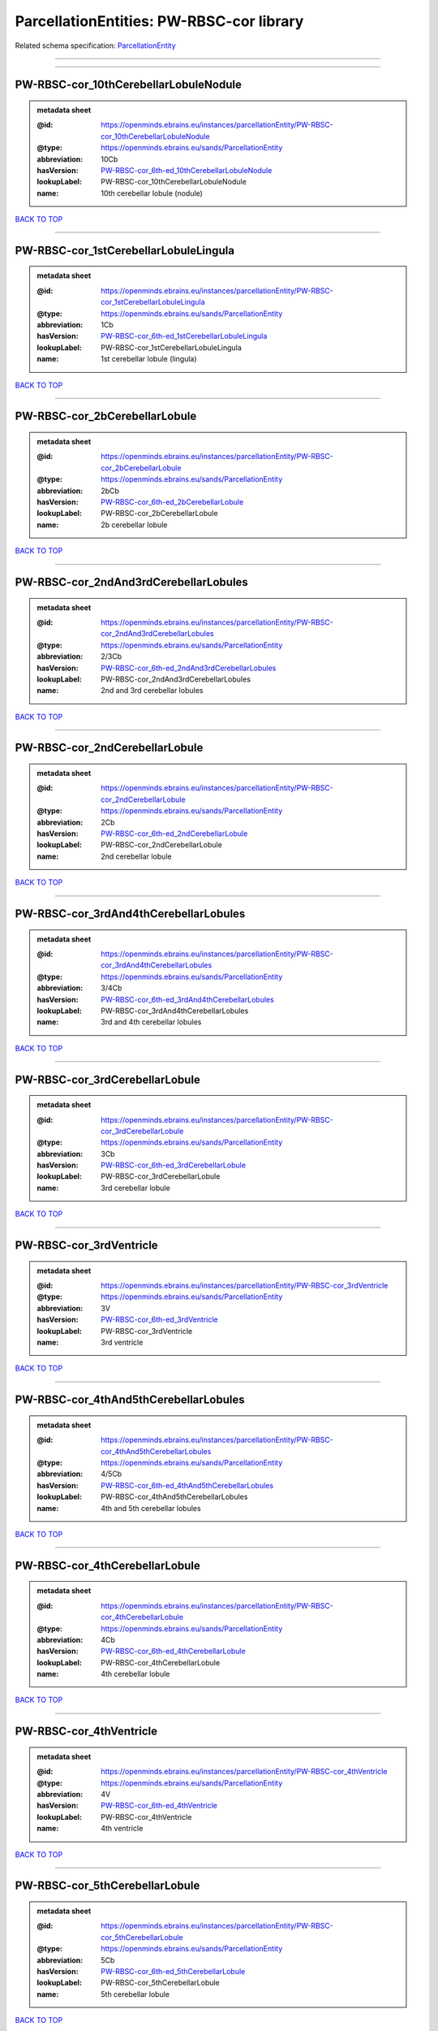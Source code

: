 #########################################
ParcellationEntities: PW-RBSC-cor library
#########################################

Related schema specification: `ParcellationEntity <https://openminds-documentation.readthedocs.io/en/latest/schema_specifications/SANDS/atlas/parcellationEntity.html>`_

------------

------------

PW-RBSC-cor_10thCerebellarLobuleNodule
--------------------------------------

.. admonition:: metadata sheet

   :@id: https://openminds.ebrains.eu/instances/parcellationEntity/PW-RBSC-cor_10thCerebellarLobuleNodule
   :@type: https://openminds.ebrains.eu/sands/ParcellationEntity
   :abbreviation: 10Cb
   :hasVersion: `PW-RBSC-cor_6th-ed_10thCerebellarLobuleNodule <https://openminds-documentation.readthedocs.io/en/latest/instance_libraries/parcellationEntityVersions/PW-RBSC-cor_6th-ed.html#pw-rbsc-cor-6th-ed-10thcerebellarlobulenodule>`_
   :lookupLabel: PW-RBSC-cor_10thCerebellarLobuleNodule
   :name: 10th cerebellar lobule (nodule)

`BACK TO TOP <ParcellationEntities: PW-RBSC-cor library_>`_

------------

PW-RBSC-cor_1stCerebellarLobuleLingula
--------------------------------------

.. admonition:: metadata sheet

   :@id: https://openminds.ebrains.eu/instances/parcellationEntity/PW-RBSC-cor_1stCerebellarLobuleLingula
   :@type: https://openminds.ebrains.eu/sands/ParcellationEntity
   :abbreviation: 1Cb
   :hasVersion: `PW-RBSC-cor_6th-ed_1stCerebellarLobuleLingula <https://openminds-documentation.readthedocs.io/en/latest/instance_libraries/parcellationEntityVersions/PW-RBSC-cor_6th-ed.html#pw-rbsc-cor-6th-ed-1stcerebellarlobulelingula>`_
   :lookupLabel: PW-RBSC-cor_1stCerebellarLobuleLingula
   :name: 1st cerebellar lobule (lingula)

`BACK TO TOP <ParcellationEntities: PW-RBSC-cor library_>`_

------------

PW-RBSC-cor_2bCerebellarLobule
------------------------------

.. admonition:: metadata sheet

   :@id: https://openminds.ebrains.eu/instances/parcellationEntity/PW-RBSC-cor_2bCerebellarLobule
   :@type: https://openminds.ebrains.eu/sands/ParcellationEntity
   :abbreviation: 2bCb
   :hasVersion: `PW-RBSC-cor_6th-ed_2bCerebellarLobule <https://openminds-documentation.readthedocs.io/en/latest/instance_libraries/parcellationEntityVersions/PW-RBSC-cor_6th-ed.html#pw-rbsc-cor-6th-ed-2bcerebellarlobule>`_
   :lookupLabel: PW-RBSC-cor_2bCerebellarLobule
   :name: 2b cerebellar lobule

`BACK TO TOP <ParcellationEntities: PW-RBSC-cor library_>`_

------------

PW-RBSC-cor_2ndAnd3rdCerebellarLobules
--------------------------------------

.. admonition:: metadata sheet

   :@id: https://openminds.ebrains.eu/instances/parcellationEntity/PW-RBSC-cor_2ndAnd3rdCerebellarLobules
   :@type: https://openminds.ebrains.eu/sands/ParcellationEntity
   :abbreviation: 2/3Cb
   :hasVersion: `PW-RBSC-cor_6th-ed_2ndAnd3rdCerebellarLobules <https://openminds-documentation.readthedocs.io/en/latest/instance_libraries/parcellationEntityVersions/PW-RBSC-cor_6th-ed.html#pw-rbsc-cor-6th-ed-2ndand3rdcerebellarlobules>`_
   :lookupLabel: PW-RBSC-cor_2ndAnd3rdCerebellarLobules
   :name: 2nd and 3rd cerebellar lobules

`BACK TO TOP <ParcellationEntities: PW-RBSC-cor library_>`_

------------

PW-RBSC-cor_2ndCerebellarLobule
-------------------------------

.. admonition:: metadata sheet

   :@id: https://openminds.ebrains.eu/instances/parcellationEntity/PW-RBSC-cor_2ndCerebellarLobule
   :@type: https://openminds.ebrains.eu/sands/ParcellationEntity
   :abbreviation: 2Cb
   :hasVersion: `PW-RBSC-cor_6th-ed_2ndCerebellarLobule <https://openminds-documentation.readthedocs.io/en/latest/instance_libraries/parcellationEntityVersions/PW-RBSC-cor_6th-ed.html#pw-rbsc-cor-6th-ed-2ndcerebellarlobule>`_
   :lookupLabel: PW-RBSC-cor_2ndCerebellarLobule
   :name: 2nd cerebellar lobule

`BACK TO TOP <ParcellationEntities: PW-RBSC-cor library_>`_

------------

PW-RBSC-cor_3rdAnd4thCerebellarLobules
--------------------------------------

.. admonition:: metadata sheet

   :@id: https://openminds.ebrains.eu/instances/parcellationEntity/PW-RBSC-cor_3rdAnd4thCerebellarLobules
   :@type: https://openminds.ebrains.eu/sands/ParcellationEntity
   :abbreviation: 3/4Cb
   :hasVersion: `PW-RBSC-cor_6th-ed_3rdAnd4thCerebellarLobules <https://openminds-documentation.readthedocs.io/en/latest/instance_libraries/parcellationEntityVersions/PW-RBSC-cor_6th-ed.html#pw-rbsc-cor-6th-ed-3rdand4thcerebellarlobules>`_
   :lookupLabel: PW-RBSC-cor_3rdAnd4thCerebellarLobules
   :name: 3rd and 4th cerebellar lobules

`BACK TO TOP <ParcellationEntities: PW-RBSC-cor library_>`_

------------

PW-RBSC-cor_3rdCerebellarLobule
-------------------------------

.. admonition:: metadata sheet

   :@id: https://openminds.ebrains.eu/instances/parcellationEntity/PW-RBSC-cor_3rdCerebellarLobule
   :@type: https://openminds.ebrains.eu/sands/ParcellationEntity
   :abbreviation: 3Cb
   :hasVersion: `PW-RBSC-cor_6th-ed_3rdCerebellarLobule <https://openminds-documentation.readthedocs.io/en/latest/instance_libraries/parcellationEntityVersions/PW-RBSC-cor_6th-ed.html#pw-rbsc-cor-6th-ed-3rdcerebellarlobule>`_
   :lookupLabel: PW-RBSC-cor_3rdCerebellarLobule
   :name: 3rd cerebellar lobule

`BACK TO TOP <ParcellationEntities: PW-RBSC-cor library_>`_

------------

PW-RBSC-cor_3rdVentricle
------------------------

.. admonition:: metadata sheet

   :@id: https://openminds.ebrains.eu/instances/parcellationEntity/PW-RBSC-cor_3rdVentricle
   :@type: https://openminds.ebrains.eu/sands/ParcellationEntity
   :abbreviation: 3V
   :hasVersion: `PW-RBSC-cor_6th-ed_3rdVentricle <https://openminds-documentation.readthedocs.io/en/latest/instance_libraries/parcellationEntityVersions/PW-RBSC-cor_6th-ed.html#pw-rbsc-cor-6th-ed-3rdventricle>`_
   :lookupLabel: PW-RBSC-cor_3rdVentricle
   :name: 3rd ventricle

`BACK TO TOP <ParcellationEntities: PW-RBSC-cor library_>`_

------------

PW-RBSC-cor_4thAnd5thCerebellarLobules
--------------------------------------

.. admonition:: metadata sheet

   :@id: https://openminds.ebrains.eu/instances/parcellationEntity/PW-RBSC-cor_4thAnd5thCerebellarLobules
   :@type: https://openminds.ebrains.eu/sands/ParcellationEntity
   :abbreviation: 4/5Cb
   :hasVersion: `PW-RBSC-cor_6th-ed_4thAnd5thCerebellarLobules <https://openminds-documentation.readthedocs.io/en/latest/instance_libraries/parcellationEntityVersions/PW-RBSC-cor_6th-ed.html#pw-rbsc-cor-6th-ed-4thand5thcerebellarlobules>`_
   :lookupLabel: PW-RBSC-cor_4thAnd5thCerebellarLobules
   :name: 4th and 5th cerebellar lobules

`BACK TO TOP <ParcellationEntities: PW-RBSC-cor library_>`_

------------

PW-RBSC-cor_4thCerebellarLobule
-------------------------------

.. admonition:: metadata sheet

   :@id: https://openminds.ebrains.eu/instances/parcellationEntity/PW-RBSC-cor_4thCerebellarLobule
   :@type: https://openminds.ebrains.eu/sands/ParcellationEntity
   :abbreviation: 4Cb
   :hasVersion: `PW-RBSC-cor_6th-ed_4thCerebellarLobule <https://openminds-documentation.readthedocs.io/en/latest/instance_libraries/parcellationEntityVersions/PW-RBSC-cor_6th-ed.html#pw-rbsc-cor-6th-ed-4thcerebellarlobule>`_
   :lookupLabel: PW-RBSC-cor_4thCerebellarLobule
   :name: 4th cerebellar lobule

`BACK TO TOP <ParcellationEntities: PW-RBSC-cor library_>`_

------------

PW-RBSC-cor_4thVentricle
------------------------

.. admonition:: metadata sheet

   :@id: https://openminds.ebrains.eu/instances/parcellationEntity/PW-RBSC-cor_4thVentricle
   :@type: https://openminds.ebrains.eu/sands/ParcellationEntity
   :abbreviation: 4V
   :hasVersion: `PW-RBSC-cor_6th-ed_4thVentricle <https://openminds-documentation.readthedocs.io/en/latest/instance_libraries/parcellationEntityVersions/PW-RBSC-cor_6th-ed.html#pw-rbsc-cor-6th-ed-4thventricle>`_
   :lookupLabel: PW-RBSC-cor_4thVentricle
   :name: 4th ventricle

`BACK TO TOP <ParcellationEntities: PW-RBSC-cor library_>`_

------------

PW-RBSC-cor_5thCerebellarLobule
-------------------------------

.. admonition:: metadata sheet

   :@id: https://openminds.ebrains.eu/instances/parcellationEntity/PW-RBSC-cor_5thCerebellarLobule
   :@type: https://openminds.ebrains.eu/sands/ParcellationEntity
   :abbreviation: 5Cb
   :hasVersion: `PW-RBSC-cor_6th-ed_5thCerebellarLobule <https://openminds-documentation.readthedocs.io/en/latest/instance_libraries/parcellationEntityVersions/PW-RBSC-cor_6th-ed.html#pw-rbsc-cor-6th-ed-5thcerebellarlobule>`_
   :lookupLabel: PW-RBSC-cor_5thCerebellarLobule
   :name: 5th cerebellar lobule

`BACK TO TOP <ParcellationEntities: PW-RBSC-cor library_>`_

------------

PW-RBSC-cor_6aCerebellarLobule
------------------------------

.. admonition:: metadata sheet

   :@id: https://openminds.ebrains.eu/instances/parcellationEntity/PW-RBSC-cor_6aCerebellarLobule
   :@type: https://openminds.ebrains.eu/sands/ParcellationEntity
   :abbreviation: 6aCb
   :hasVersion: `PW-RBSC-cor_6th-ed_6aCerebellarLobule <https://openminds-documentation.readthedocs.io/en/latest/instance_libraries/parcellationEntityVersions/PW-RBSC-cor_6th-ed.html#pw-rbsc-cor-6th-ed-6acerebellarlobule>`_
   :lookupLabel: PW-RBSC-cor_6aCerebellarLobule
   :name: 6a cerebellar lobule

`BACK TO TOP <ParcellationEntities: PW-RBSC-cor library_>`_

------------

PW-RBSC-cor_6bCerebellarLobule
------------------------------

.. admonition:: metadata sheet

   :@id: https://openminds.ebrains.eu/instances/parcellationEntity/PW-RBSC-cor_6bCerebellarLobule
   :@type: https://openminds.ebrains.eu/sands/ParcellationEntity
   :abbreviation: 6bCb
   :hasVersion: `PW-RBSC-cor_6th-ed_6bCerebellarLobule <https://openminds-documentation.readthedocs.io/en/latest/instance_libraries/parcellationEntityVersions/PW-RBSC-cor_6th-ed.html#pw-rbsc-cor-6th-ed-6bcerebellarlobule>`_
   :lookupLabel: PW-RBSC-cor_6bCerebellarLobule
   :name: 6b cerebellar lobule

`BACK TO TOP <ParcellationEntities: PW-RBSC-cor library_>`_

------------

PW-RBSC-cor_6cCerebellarLobule
------------------------------

.. admonition:: metadata sheet

   :@id: https://openminds.ebrains.eu/instances/parcellationEntity/PW-RBSC-cor_6cCerebellarLobule
   :@type: https://openminds.ebrains.eu/sands/ParcellationEntity
   :abbreviation: 6cCb
   :hasVersion: `PW-RBSC-cor_6th-ed_6cCerebellarLobule <https://openminds-documentation.readthedocs.io/en/latest/instance_libraries/parcellationEntityVersions/PW-RBSC-cor_6th-ed.html#pw-rbsc-cor-6th-ed-6ccerebellarlobule>`_
   :lookupLabel: PW-RBSC-cor_6cCerebellarLobule
   :name: 6c cerebellar lobule

`BACK TO TOP <ParcellationEntities: PW-RBSC-cor library_>`_

------------

PW-RBSC-cor_6thCerebellarLobule
-------------------------------

.. admonition:: metadata sheet

   :@id: https://openminds.ebrains.eu/instances/parcellationEntity/PW-RBSC-cor_6thCerebellarLobule
   :@type: https://openminds.ebrains.eu/sands/ParcellationEntity
   :abbreviation: 6Cb
   :hasVersion: `PW-RBSC-cor_6th-ed_6thCerebellarLobule <https://openminds-documentation.readthedocs.io/en/latest/instance_libraries/parcellationEntityVersions/PW-RBSC-cor_6th-ed.html#pw-rbsc-cor-6th-ed-6thcerebellarlobule>`_
   :lookupLabel: PW-RBSC-cor_6thCerebellarLobule
   :name: 6th cerebellar lobule

`BACK TO TOP <ParcellationEntities: PW-RBSC-cor library_>`_

------------

PW-RBSC-cor_7thCerebellarLobule
-------------------------------

.. admonition:: metadata sheet

   :@id: https://openminds.ebrains.eu/instances/parcellationEntity/PW-RBSC-cor_7thCerebellarLobule
   :@type: https://openminds.ebrains.eu/sands/ParcellationEntity
   :abbreviation: 7Cb
   :hasVersion: `PW-RBSC-cor_6th-ed_7thCerebellarLobule <https://openminds-documentation.readthedocs.io/en/latest/instance_libraries/parcellationEntityVersions/PW-RBSC-cor_6th-ed.html#pw-rbsc-cor-6th-ed-7thcerebellarlobule>`_
   :lookupLabel: PW-RBSC-cor_7thCerebellarLobule
   :name: 7th cerebellar lobule

`BACK TO TOP <ParcellationEntities: PW-RBSC-cor library_>`_

------------

PW-RBSC-cor_8thCerebellarLobule
-------------------------------

.. admonition:: metadata sheet

   :@id: https://openminds.ebrains.eu/instances/parcellationEntity/PW-RBSC-cor_8thCerebellarLobule
   :@type: https://openminds.ebrains.eu/sands/ParcellationEntity
   :abbreviation: 8Cb
   :hasVersion: `PW-RBSC-cor_6th-ed_8thCerebellarLobule <https://openminds-documentation.readthedocs.io/en/latest/instance_libraries/parcellationEntityVersions/PW-RBSC-cor_6th-ed.html#pw-rbsc-cor-6th-ed-8thcerebellarlobule>`_
   :lookupLabel: PW-RBSC-cor_8thCerebellarLobule
   :name: 8th cerebellar lobule

`BACK TO TOP <ParcellationEntities: PW-RBSC-cor library_>`_

------------

PW-RBSC-cor_9thCerebellarLobule
-------------------------------

.. admonition:: metadata sheet

   :@id: https://openminds.ebrains.eu/instances/parcellationEntity/PW-RBSC-cor_9thCerebellarLobule
   :@type: https://openminds.ebrains.eu/sands/ParcellationEntity
   :abbreviation: 9Cb
   :hasVersion: `PW-RBSC-cor_6th-ed_9thCerebellarLobule <https://openminds-documentation.readthedocs.io/en/latest/instance_libraries/parcellationEntityVersions/PW-RBSC-cor_6th-ed.html#pw-rbsc-cor-6th-ed-9thcerebellarlobule>`_
   :lookupLabel: PW-RBSC-cor_9thCerebellarLobule
   :name: 9th cerebellar lobule

`BACK TO TOP <ParcellationEntities: PW-RBSC-cor library_>`_

------------

PW-RBSC-cor_9thCerebellarLobuleA
--------------------------------

.. admonition:: metadata sheet

   :@id: https://openminds.ebrains.eu/instances/parcellationEntity/PW-RBSC-cor_9thCerebellarLobuleA
   :@type: https://openminds.ebrains.eu/sands/ParcellationEntity
   :abbreviation: 9aCb
   :hasVersion: `PW-RBSC-cor_6th-ed_9thCerebellarLobuleA <https://openminds-documentation.readthedocs.io/en/latest/instance_libraries/parcellationEntityVersions/PW-RBSC-cor_6th-ed.html#pw-rbsc-cor-6th-ed-9thcerebellarlobulea>`_
   :lookupLabel: PW-RBSC-cor_9thCerebellarLobuleA
   :name: 9th cerebellar lobule, a

`BACK TO TOP <ParcellationEntities: PW-RBSC-cor library_>`_

------------

PW-RBSC-cor_9thCerebellarLobuleAAndB
------------------------------------

.. admonition:: metadata sheet

   :@id: https://openminds.ebrains.eu/instances/parcellationEntity/PW-RBSC-cor_9thCerebellarLobuleAAndB
   :@type: https://openminds.ebrains.eu/sands/ParcellationEntity
   :abbreviation: 9a,bCb
   :hasVersion: `PW-RBSC-cor_6th-ed_9thCerebellarLobuleAAndB <https://openminds-documentation.readthedocs.io/en/latest/instance_libraries/parcellationEntityVersions/PW-RBSC-cor_6th-ed.html#pw-rbsc-cor-6th-ed-9thcerebellarlobuleaandb>`_
   :lookupLabel: PW-RBSC-cor_9thCerebellarLobuleAAndB
   :name: 9th cerebellar lobule, a and b

`BACK TO TOP <ParcellationEntities: PW-RBSC-cor library_>`_

------------

PW-RBSC-cor_9thCerebellarLobuleB
--------------------------------

.. admonition:: metadata sheet

   :@id: https://openminds.ebrains.eu/instances/parcellationEntity/PW-RBSC-cor_9thCerebellarLobuleB
   :@type: https://openminds.ebrains.eu/sands/ParcellationEntity
   :abbreviation: 9bCb
   :hasVersion: `PW-RBSC-cor_6th-ed_9thCerebellarLobuleB <https://openminds-documentation.readthedocs.io/en/latest/instance_libraries/parcellationEntityVersions/PW-RBSC-cor_6th-ed.html#pw-rbsc-cor-6th-ed-9thcerebellarlobuleb>`_
   :lookupLabel: PW-RBSC-cor_9thCerebellarLobuleB
   :name: 9th cerebellar lobule, b

`BACK TO TOP <ParcellationEntities: PW-RBSC-cor library_>`_

------------

PW-RBSC-cor_9thCerebellarLobuleC
--------------------------------

.. admonition:: metadata sheet

   :@id: https://openminds.ebrains.eu/instances/parcellationEntity/PW-RBSC-cor_9thCerebellarLobuleC
   :@type: https://openminds.ebrains.eu/sands/ParcellationEntity
   :abbreviation: 9cCb
   :hasVersion: `PW-RBSC-cor_6th-ed_9thCerebellarLobuleC <https://openminds-documentation.readthedocs.io/en/latest/instance_libraries/parcellationEntityVersions/PW-RBSC-cor_6th-ed.html#pw-rbsc-cor-6th-ed-9thcerebellarlobulec>`_
   :lookupLabel: PW-RBSC-cor_9thCerebellarLobuleC
   :name: 9th cerebellar lobule, c

`BACK TO TOP <ParcellationEntities: PW-RBSC-cor library_>`_

------------

PW-RBSC-cor_A11dopamineCells
----------------------------

.. admonition:: metadata sheet

   :@id: https://openminds.ebrains.eu/instances/parcellationEntity/PW-RBSC-cor_A11dopamineCells
   :@type: https://openminds.ebrains.eu/sands/ParcellationEntity
   :abbreviation: A11
   :hasVersion: `PW-RBSC-cor_6th-ed_A11dopamineCells <https://openminds-documentation.readthedocs.io/en/latest/instance_libraries/parcellationEntityVersions/PW-RBSC-cor_6th-ed.html#pw-rbsc-cor-6th-ed-a11dopaminecells>`_
   :lookupLabel: PW-RBSC-cor_A11dopamineCells
   :name: A11dopamine cells

`BACK TO TOP <ParcellationEntities: PW-RBSC-cor library_>`_

------------

PW-RBSC-cor_A13DopamineCells
----------------------------

.. admonition:: metadata sheet

   :@id: https://openminds.ebrains.eu/instances/parcellationEntity/PW-RBSC-cor_A13DopamineCells
   :@type: https://openminds.ebrains.eu/sands/ParcellationEntity
   :abbreviation: A13
   :hasVersion: `PW-RBSC-cor_6th-ed_A13DopamineCells <https://openminds-documentation.readthedocs.io/en/latest/instance_libraries/parcellationEntityVersions/PW-RBSC-cor_6th-ed.html#pw-rbsc-cor-6th-ed-a13dopaminecells>`_
   :lookupLabel: PW-RBSC-cor_A13DopamineCells
   :name: A13 dopamine cells

`BACK TO TOP <ParcellationEntities: PW-RBSC-cor library_>`_

------------

PW-RBSC-cor_A1NoradrenalineCells
--------------------------------

.. admonition:: metadata sheet

   :@id: https://openminds.ebrains.eu/instances/parcellationEntity/PW-RBSC-cor_A1NoradrenalineCells
   :@type: https://openminds.ebrains.eu/sands/ParcellationEntity
   :abbreviation: A1
   :hasVersion: `PW-RBSC-cor_6th-ed_A1NoradrenalineCells <https://openminds-documentation.readthedocs.io/en/latest/instance_libraries/parcellationEntityVersions/PW-RBSC-cor_6th-ed.html#pw-rbsc-cor-6th-ed-a1noradrenalinecells>`_
   :lookupLabel: PW-RBSC-cor_A1NoradrenalineCells
   :name: A1 noradrenaline cells

`BACK TO TOP <ParcellationEntities: PW-RBSC-cor library_>`_

------------

PW-RBSC-cor_A1NoradrenalineCellsC1AdrenalineCells
-------------------------------------------------

.. admonition:: metadata sheet

   :@id: https://openminds.ebrains.eu/instances/parcellationEntity/PW-RBSC-cor_A1NoradrenalineCellsC1AdrenalineCells
   :@type: https://openminds.ebrains.eu/sands/ParcellationEntity
   :abbreviation: A1/C1
   :hasVersion: `PW-RBSC-cor_6th-ed_A1NoradrenalineCellsC1AdrenalineCells <https://openminds-documentation.readthedocs.io/en/latest/instance_libraries/parcellationEntityVersions/PW-RBSC-cor_6th-ed.html#pw-rbsc-cor-6th-ed-a1noradrenalinecellsc1adrenalinecells>`_
   :lookupLabel: PW-RBSC-cor_A1NoradrenalineCellsC1AdrenalineCells
   :name: A1 noradrenaline cells/C1 adrenaline cells

`BACK TO TOP <ParcellationEntities: PW-RBSC-cor library_>`_

------------

PW-RBSC-cor_A2NoradrenalineCells
--------------------------------

.. admonition:: metadata sheet

   :@id: https://openminds.ebrains.eu/instances/parcellationEntity/PW-RBSC-cor_A2NoradrenalineCells
   :@type: https://openminds.ebrains.eu/sands/ParcellationEntity
   :abbreviation: A2
   :hasVersion: `PW-RBSC-cor_6th-ed_A2NoradrenalineCells <https://openminds-documentation.readthedocs.io/en/latest/instance_libraries/parcellationEntityVersions/PW-RBSC-cor_6th-ed.html#pw-rbsc-cor-6th-ed-a2noradrenalinecells>`_
   :lookupLabel: PW-RBSC-cor_A2NoradrenalineCells
   :name: A2 noradrenaline cells

`BACK TO TOP <ParcellationEntities: PW-RBSC-cor library_>`_

------------

PW-RBSC-cor_A5NoradrenalineCells
--------------------------------

.. admonition:: metadata sheet

   :@id: https://openminds.ebrains.eu/instances/parcellationEntity/PW-RBSC-cor_A5NoradrenalineCells
   :@type: https://openminds.ebrains.eu/sands/ParcellationEntity
   :abbreviation: A5
   :hasVersion: `PW-RBSC-cor_6th-ed_A5NoradrenalineCells <https://openminds-documentation.readthedocs.io/en/latest/instance_libraries/parcellationEntityVersions/PW-RBSC-cor_6th-ed.html#pw-rbsc-cor-6th-ed-a5noradrenalinecells>`_
   :lookupLabel: PW-RBSC-cor_A5NoradrenalineCells
   :name: A5 noradrenaline cells

`BACK TO TOP <ParcellationEntities: PW-RBSC-cor library_>`_

------------

PW-RBSC-cor_A7NoradrenalineCells
--------------------------------

.. admonition:: metadata sheet

   :@id: https://openminds.ebrains.eu/instances/parcellationEntity/PW-RBSC-cor_A7NoradrenalineCells
   :@type: https://openminds.ebrains.eu/sands/ParcellationEntity
   :abbreviation: A7
   :hasVersion: `PW-RBSC-cor_6th-ed_A7NoradrenalineCells <https://openminds-documentation.readthedocs.io/en/latest/instance_libraries/parcellationEntityVersions/PW-RBSC-cor_6th-ed.html#pw-rbsc-cor-6th-ed-a7noradrenalinecells>`_
   :lookupLabel: PW-RBSC-cor_A7NoradrenalineCells
   :name: A7 noradrenaline cells

`BACK TO TOP <ParcellationEntities: PW-RBSC-cor library_>`_

------------

PW-RBSC-cor_B9SerotoninCells
----------------------------

.. admonition:: metadata sheet

   :@id: https://openminds.ebrains.eu/instances/parcellationEntity/PW-RBSC-cor_B9SerotoninCells
   :@type: https://openminds.ebrains.eu/sands/ParcellationEntity
   :abbreviation: B9
   :hasVersion: `PW-RBSC-cor_6th-ed_B9SerotoninCells <https://openminds-documentation.readthedocs.io/en/latest/instance_libraries/parcellationEntityVersions/PW-RBSC-cor_6th-ed.html#pw-rbsc-cor-6th-ed-b9serotonincells>`_
   :lookupLabel: PW-RBSC-cor_B9SerotoninCells
   :name: B9 serotonin cells

`BACK TO TOP <ParcellationEntities: PW-RBSC-cor library_>`_

------------

PW-RBSC-cor_BarringtonsNucleus
------------------------------

.. admonition:: metadata sheet

   :@id: https://openminds.ebrains.eu/instances/parcellationEntity/PW-RBSC-cor_BarringtonsNucleus
   :@type: https://openminds.ebrains.eu/sands/ParcellationEntity
   :abbreviation: Bar
   :hasVersion: `PW-RBSC-cor_6th-ed_BarringtonsNucleus <https://openminds-documentation.readthedocs.io/en/latest/instance_libraries/parcellationEntityVersions/PW-RBSC-cor_6th-ed.html#pw-rbsc-cor-6th-ed-barringtonsnucleus>`_
   :lookupLabel: PW-RBSC-cor_BarringtonsNucleus
   :name: Barrington’s nucleus

`BACK TO TOP <ParcellationEntities: PW-RBSC-cor library_>`_

------------

PW-RBSC-cor_BotzingerComplex
----------------------------

.. admonition:: metadata sheet

   :@id: https://openminds.ebrains.eu/instances/parcellationEntity/PW-RBSC-cor_BotzingerComplex
   :@type: https://openminds.ebrains.eu/sands/ParcellationEntity
   :abbreviation: Bo
   :hasVersion: `PW-RBSC-cor_6th-ed_BotzingerComplex <https://openminds-documentation.readthedocs.io/en/latest/instance_libraries/parcellationEntityVersions/PW-RBSC-cor_6th-ed.html#pw-rbsc-cor-6th-ed-botzingercomplex>`_
   :lookupLabel: PW-RBSC-cor_BotzingerComplex
   :name: Botzinger complex

`BACK TO TOP <ParcellationEntities: PW-RBSC-cor library_>`_

------------

PW-RBSC-cor_C1AdrenalineCells
-----------------------------

.. admonition:: metadata sheet

   :@id: https://openminds.ebrains.eu/instances/parcellationEntity/PW-RBSC-cor_C1AdrenalineCells
   :@type: https://openminds.ebrains.eu/sands/ParcellationEntity
   :abbreviation: C1
   :hasVersion: `PW-RBSC-cor_6th-ed_C1AdrenalineCells <https://openminds-documentation.readthedocs.io/en/latest/instance_libraries/parcellationEntityVersions/PW-RBSC-cor_6th-ed.html#pw-rbsc-cor-6th-ed-c1adrenalinecells>`_
   :lookupLabel: PW-RBSC-cor_C1AdrenalineCells
   :name: C1 adrenaline cells

`BACK TO TOP <ParcellationEntities: PW-RBSC-cor library_>`_

------------

PW-RBSC-cor_C1AdrenalineCellsAndA1NoradrenalineCells
----------------------------------------------------

.. admonition:: metadata sheet

   :@id: https://openminds.ebrains.eu/instances/parcellationEntity/PW-RBSC-cor_C1AdrenalineCellsAndA1NoradrenalineCells
   :@type: https://openminds.ebrains.eu/sands/ParcellationEntity
   :abbreviation: C1/A1
   :hasVersion: `PW-RBSC-cor_6th-ed_C1AdrenalineCellsAndA1NoradrenalineCells <https://openminds-documentation.readthedocs.io/en/latest/instance_libraries/parcellationEntityVersions/PW-RBSC-cor_6th-ed.html#pw-rbsc-cor-6th-ed-c1adrenalinecellsanda1noradrenalinecells>`_
   :lookupLabel: PW-RBSC-cor_C1AdrenalineCellsAndA1NoradrenalineCells
   :name: C1 adrenaline cells and A1 noradrenaline cells

`BACK TO TOP <ParcellationEntities: PW-RBSC-cor library_>`_

------------

PW-RBSC-cor_C2AdrenalineCells
-----------------------------

.. admonition:: metadata sheet

   :@id: https://openminds.ebrains.eu/instances/parcellationEntity/PW-RBSC-cor_C2AdrenalineCells
   :@type: https://openminds.ebrains.eu/sands/ParcellationEntity
   :abbreviation: C2
   :hasVersion: `PW-RBSC-cor_6th-ed_C2AdrenalineCells <https://openminds-documentation.readthedocs.io/en/latest/instance_libraries/parcellationEntityVersions/PW-RBSC-cor_6th-ed.html#pw-rbsc-cor-6th-ed-c2adrenalinecells>`_
   :lookupLabel: PW-RBSC-cor_C2AdrenalineCells
   :name: C2 adrenaline cells

`BACK TO TOP <ParcellationEntities: PW-RBSC-cor library_>`_

------------

PW-RBSC-cor_C3AdrenalineCells
-----------------------------

.. admonition:: metadata sheet

   :@id: https://openminds.ebrains.eu/instances/parcellationEntity/PW-RBSC-cor_C3AdrenalineCells
   :@type: https://openminds.ebrains.eu/sands/ParcellationEntity
   :abbreviation: C3
   :hasVersion: `PW-RBSC-cor_6th-ed_C3AdrenalineCells <https://openminds-documentation.readthedocs.io/en/latest/instance_libraries/parcellationEntityVersions/PW-RBSC-cor_6th-ed.html#pw-rbsc-cor-6th-ed-c3adrenalinecells>`_
   :lookupLabel: PW-RBSC-cor_C3AdrenalineCells
   :name: C3 adrenaline cells

`BACK TO TOP <ParcellationEntities: PW-RBSC-cor library_>`_

------------

PW-RBSC-cor_EdingerWestphalNucleus
----------------------------------

.. admonition:: metadata sheet

   :@id: https://openminds.ebrains.eu/instances/parcellationEntity/PW-RBSC-cor_EdingerWestphalNucleus
   :@type: https://openminds.ebrains.eu/sands/ParcellationEntity
   :abbreviation: EW
   :hasVersion: `PW-RBSC-cor_6th-ed_EdingerWestphalNucleus <https://openminds-documentation.readthedocs.io/en/latest/instance_libraries/parcellationEntityVersions/PW-RBSC-cor_6th-ed.html#pw-rbsc-cor-6th-ed-edingerwestphalnucleus>`_
   :lookupLabel: PW-RBSC-cor_EdingerWestphalNucleus
   :name: Edinger-Westphal nucleus

`BACK TO TOP <ParcellationEntities: PW-RBSC-cor library_>`_

------------

PW-RBSC-cor_FCellGroupOfTheVestibularComplex
--------------------------------------------

.. admonition:: metadata sheet

   :@id: https://openminds.ebrains.eu/instances/parcellationEntity/PW-RBSC-cor_FCellGroupOfTheVestibularComplex
   :@type: https://openminds.ebrains.eu/sands/ParcellationEntity
   :abbreviation: FVe
   :hasVersion: `PW-RBSC-cor_6th-ed_FCellGroupOfTheVestibularComplex <https://openminds-documentation.readthedocs.io/en/latest/instance_libraries/parcellationEntityVersions/PW-RBSC-cor_6th-ed.html#pw-rbsc-cor-6th-ed-fcellgroupofthevestibularcomplex>`_
   :lookupLabel: PW-RBSC-cor_FCellGroupOfTheVestibularComplex
   :name: F cell group of the vestibular complex

`BACK TO TOP <ParcellationEntities: PW-RBSC-cor library_>`_

------------

PW-RBSC-cor_KillikerFuseNucleus
-------------------------------

.. admonition:: metadata sheet

   :@id: https://openminds.ebrains.eu/instances/parcellationEntity/PW-RBSC-cor_KillikerFuseNucleus
   :@type: https://openminds.ebrains.eu/sands/ParcellationEntity
   :abbreviation: KF
   :hasVersion: `PW-RBSC-cor_6th-ed_KillikerFuseNucleus <https://openminds-documentation.readthedocs.io/en/latest/instance_libraries/parcellationEntityVersions/PW-RBSC-cor_6th-ed.html#pw-rbsc-cor-6th-ed-killikerfusenucleus>`_
   :lookupLabel: PW-RBSC-cor_KillikerFuseNucleus
   :name: Kîlliker-Fuse nucleus

`BACK TO TOP <ParcellationEntities: PW-RBSC-cor library_>`_

------------

PW-RBSC-cor_PurkinjeCellLayerOfTheCerebellum
--------------------------------------------

.. admonition:: metadata sheet

   :@id: https://openminds.ebrains.eu/instances/parcellationEntity/PW-RBSC-cor_PurkinjeCellLayerOfTheCerebellum
   :@type: https://openminds.ebrains.eu/sands/ParcellationEntity
   :abbreviation: Pk
   :hasVersion: `PW-RBSC-cor_6th-ed_PurkinjeCellLayerOfTheCerebellum <https://openminds-documentation.readthedocs.io/en/latest/instance_libraries/parcellationEntityVersions/PW-RBSC-cor_6th-ed.html#pw-rbsc-cor-6th-ed-purkinjecelllayerofthecerebellum>`_
   :lookupLabel: PW-RBSC-cor_PurkinjeCellLayerOfTheCerebellum
   :name: Purkinje cell layer of the cerebellum

`BACK TO TOP <ParcellationEntities: PW-RBSC-cor library_>`_

------------

PW-RBSC-cor_abducensNucleus
---------------------------

.. admonition:: metadata sheet

   :@id: https://openminds.ebrains.eu/instances/parcellationEntity/PW-RBSC-cor_abducensNucleus
   :@type: https://openminds.ebrains.eu/sands/ParcellationEntity
   :abbreviation: 6N
   :hasVersion: `PW-RBSC-cor_6th-ed_abducensNucleus <https://openminds-documentation.readthedocs.io/en/latest/instance_libraries/parcellationEntityVersions/PW-RBSC-cor_6th-ed.html#pw-rbsc-cor-6th-ed-abducensnucleus>`_
   :lookupLabel: PW-RBSC-cor_abducensNucleus
   :name: abducens nucleus

`BACK TO TOP <ParcellationEntities: PW-RBSC-cor library_>`_

------------

PW-RBSC-cor_abducensNucleusRetractorBulbiPart
---------------------------------------------

.. admonition:: metadata sheet

   :@id: https://openminds.ebrains.eu/instances/parcellationEntity/PW-RBSC-cor_abducensNucleusRetractorBulbiPart
   :@type: https://openminds.ebrains.eu/sands/ParcellationEntity
   :abbreviation: 6RB
   :hasVersion: `PW-RBSC-cor_6th-ed_abducensNucleusRetractorBulbiPart <https://openminds-documentation.readthedocs.io/en/latest/instance_libraries/parcellationEntityVersions/PW-RBSC-cor_6th-ed.html#pw-rbsc-cor-6th-ed-abducensnucleusretractorbulbipart>`_
   :lookupLabel: PW-RBSC-cor_abducensNucleusRetractorBulbiPart
   :name: abducens nucleus, retractor bulbi part

`BACK TO TOP <ParcellationEntities: PW-RBSC-cor library_>`_

------------

PW-RBSC-cor_accessoryAbducensFacialNucleus
------------------------------------------

.. admonition:: metadata sheet

   :@id: https://openminds.ebrains.eu/instances/parcellationEntity/PW-RBSC-cor_accessoryAbducensFacialNucleus
   :@type: https://openminds.ebrains.eu/sands/ParcellationEntity
   :abbreviation: Acs6/7
   :hasVersion: `PW-RBSC-cor_6th-ed_accessoryAbducensFacialNucleus <https://openminds-documentation.readthedocs.io/en/latest/instance_libraries/parcellationEntityVersions/PW-RBSC-cor_6th-ed.html#pw-rbsc-cor-6th-ed-accessoryabducensfacialnucleus>`_
   :lookupLabel: PW-RBSC-cor_accessoryAbducensFacialNucleus
   :name: accessory abducens/facial nucleus

`BACK TO TOP <ParcellationEntities: PW-RBSC-cor library_>`_

------------

PW-RBSC-cor_accessoryNerveNucleus
---------------------------------

.. admonition:: metadata sheet

   :@id: https://openminds.ebrains.eu/instances/parcellationEntity/PW-RBSC-cor_accessoryNerveNucleus
   :@type: https://openminds.ebrains.eu/sands/ParcellationEntity
   :abbreviation: 11N
   :hasVersion: `PW-RBSC-cor_6th-ed_accessoryNerveNucleus <https://openminds-documentation.readthedocs.io/en/latest/instance_libraries/parcellationEntityVersions/PW-RBSC-cor_6th-ed.html#pw-rbsc-cor-6th-ed-accessorynervenucleus>`_
   :lookupLabel: PW-RBSC-cor_accessoryNerveNucleus
   :name: accessory nerve nucleus

`BACK TO TOP <ParcellationEntities: PW-RBSC-cor library_>`_

------------

PW-RBSC-cor_accessoryNeurosecretoryNuclei
-----------------------------------------

.. admonition:: metadata sheet

   :@id: https://openminds.ebrains.eu/instances/parcellationEntity/PW-RBSC-cor_accessoryNeurosecretoryNuclei
   :@type: https://openminds.ebrains.eu/sands/ParcellationEntity
   :abbreviation: ANS
   :hasVersion: `PW-RBSC-cor_6th-ed_accessoryNeurosecretoryNuclei <https://openminds-documentation.readthedocs.io/en/latest/instance_libraries/parcellationEntityVersions/PW-RBSC-cor_6th-ed.html#pw-rbsc-cor-6th-ed-accessoryneurosecretorynuclei>`_
   :lookupLabel: PW-RBSC-cor_accessoryNeurosecretoryNuclei
   :name: accessory neurosecretory nuclei

`BACK TO TOP <ParcellationEntities: PW-RBSC-cor library_>`_

------------

PW-RBSC-cor_accessoryOlfactoryBulb
----------------------------------

.. admonition:: metadata sheet

   :@id: https://openminds.ebrains.eu/instances/parcellationEntity/PW-RBSC-cor_accessoryOlfactoryBulb
   :@type: https://openminds.ebrains.eu/sands/ParcellationEntity
   :abbreviation: AOB
   :hasVersion: `PW-RBSC-cor_6th-ed_accessoryOlfactoryBulb <https://openminds-documentation.readthedocs.io/en/latest/instance_libraries/parcellationEntityVersions/PW-RBSC-cor_6th-ed.html#pw-rbsc-cor-6th-ed-accessoryolfactorybulb>`_
   :lookupLabel: PW-RBSC-cor_accessoryOlfactoryBulb
   :name: accessory olfactory bulb

`BACK TO TOP <ParcellationEntities: PW-RBSC-cor library_>`_

------------

PW-RBSC-cor_accessoryOlfactoryTract
-----------------------------------

.. admonition:: metadata sheet

   :@id: https://openminds.ebrains.eu/instances/parcellationEntity/PW-RBSC-cor_accessoryOlfactoryTract
   :@type: https://openminds.ebrains.eu/sands/ParcellationEntity
   :abbreviation: aot
   :hasVersion: `PW-RBSC-cor_6th-ed_accessoryOlfactoryTract <https://openminds-documentation.readthedocs.io/en/latest/instance_libraries/parcellationEntityVersions/PW-RBSC-cor_6th-ed.html#pw-rbsc-cor-6th-ed-accessoryolfactorytract>`_
   :lookupLabel: PW-RBSC-cor_accessoryOlfactoryTract
   :name: accessory olfactory tract

`BACK TO TOP <ParcellationEntities: PW-RBSC-cor library_>`_

------------

PW-RBSC-cor_accumbensNucleus
----------------------------

.. admonition:: metadata sheet

   :@id: https://openminds.ebrains.eu/instances/parcellationEntity/PW-RBSC-cor_accumbensNucleus
   :@type: https://openminds.ebrains.eu/sands/ParcellationEntity
   :abbreviation: Acb
   :hasVersion: `PW-RBSC-cor_6th-ed_accumbensNucleus <https://openminds-documentation.readthedocs.io/en/latest/instance_libraries/parcellationEntityVersions/PW-RBSC-cor_6th-ed.html#pw-rbsc-cor-6th-ed-accumbensnucleus>`_
   :lookupLabel: PW-RBSC-cor_accumbensNucleus
   :name: accumbens nucleus

`BACK TO TOP <ParcellationEntities: PW-RBSC-cor library_>`_

------------

PW-RBSC-cor_accumbensNucleusCore
--------------------------------

.. admonition:: metadata sheet

   :@id: https://openminds.ebrains.eu/instances/parcellationEntity/PW-RBSC-cor_accumbensNucleusCore
   :@type: https://openminds.ebrains.eu/sands/ParcellationEntity
   :abbreviation: AcbC
   :hasVersion: `PW-RBSC-cor_6th-ed_accumbensNucleusCore <https://openminds-documentation.readthedocs.io/en/latest/instance_libraries/parcellationEntityVersions/PW-RBSC-cor_6th-ed.html#pw-rbsc-cor-6th-ed-accumbensnucleuscore>`_
   :lookupLabel: PW-RBSC-cor_accumbensNucleusCore
   :name: accumbens nucleus, core

`BACK TO TOP <ParcellationEntities: PW-RBSC-cor library_>`_

------------

PW-RBSC-cor_accumbensNucleusShell
---------------------------------

.. admonition:: metadata sheet

   :@id: https://openminds.ebrains.eu/instances/parcellationEntity/PW-RBSC-cor_accumbensNucleusShell
   :@type: https://openminds.ebrains.eu/sands/ParcellationEntity
   :abbreviation: AcbSh
   :hasVersion: `PW-RBSC-cor_6th-ed_accumbensNucleusShell <https://openminds-documentation.readthedocs.io/en/latest/instance_libraries/parcellationEntityVersions/PW-RBSC-cor_6th-ed.html#pw-rbsc-cor-6th-ed-accumbensnucleusshell>`_
   :lookupLabel: PW-RBSC-cor_accumbensNucleusShell
   :name: accumbens nucleus, shell

`BACK TO TOP <ParcellationEntities: PW-RBSC-cor library_>`_

------------

PW-RBSC-cor_agranularInsularCortex
----------------------------------

.. admonition:: metadata sheet

   :@id: https://openminds.ebrains.eu/instances/parcellationEntity/PW-RBSC-cor_agranularInsularCortex
   :@type: https://openminds.ebrains.eu/sands/ParcellationEntity
   :abbreviation: AI
   :hasVersion: `PW-RBSC-cor_6th-ed_agranularInsularCortex <https://openminds-documentation.readthedocs.io/en/latest/instance_libraries/parcellationEntityVersions/PW-RBSC-cor_6th-ed.html#pw-rbsc-cor-6th-ed-agranularinsularcortex>`_
   :lookupLabel: PW-RBSC-cor_agranularInsularCortex
   :name: agranular insular cortex

`BACK TO TOP <ParcellationEntities: PW-RBSC-cor library_>`_

------------

PW-RBSC-cor_agranularInsularCortexDorsalPart
--------------------------------------------

.. admonition:: metadata sheet

   :@id: https://openminds.ebrains.eu/instances/parcellationEntity/PW-RBSC-cor_agranularInsularCortexDorsalPart
   :@type: https://openminds.ebrains.eu/sands/ParcellationEntity
   :abbreviation: AID
   :hasVersion: `PW-RBSC-cor_6th-ed_agranularInsularCortexDorsalPart <https://openminds-documentation.readthedocs.io/en/latest/instance_libraries/parcellationEntityVersions/PW-RBSC-cor_6th-ed.html#pw-rbsc-cor-6th-ed-agranularinsularcortexdorsalpart>`_
   :lookupLabel: PW-RBSC-cor_agranularInsularCortexDorsalPart
   :name: agranular insular cortex, dorsal part

`BACK TO TOP <ParcellationEntities: PW-RBSC-cor library_>`_

------------

PW-RBSC-cor_agranularInsularCortexPosteriorPart
-----------------------------------------------

.. admonition:: metadata sheet

   :@id: https://openminds.ebrains.eu/instances/parcellationEntity/PW-RBSC-cor_agranularInsularCortexPosteriorPart
   :@type: https://openminds.ebrains.eu/sands/ParcellationEntity
   :abbreviation: AIP
   :hasVersion: `PW-RBSC-cor_6th-ed_agranularInsularCortexPosteriorPart <https://openminds-documentation.readthedocs.io/en/latest/instance_libraries/parcellationEntityVersions/PW-RBSC-cor_6th-ed.html#pw-rbsc-cor-6th-ed-agranularinsularcortexposteriorpart>`_
   :lookupLabel: PW-RBSC-cor_agranularInsularCortexPosteriorPart
   :name: agranular insular cortex, posterior part

`BACK TO TOP <ParcellationEntities: PW-RBSC-cor library_>`_

------------

PW-RBSC-cor_agranularInsularCortexVentralPart
---------------------------------------------

.. admonition:: metadata sheet

   :@id: https://openminds.ebrains.eu/instances/parcellationEntity/PW-RBSC-cor_agranularInsularCortexVentralPart
   :@type: https://openminds.ebrains.eu/sands/ParcellationEntity
   :abbreviation: AIV
   :hasVersion: `PW-RBSC-cor_6th-ed_agranularInsularCortexVentralPart <https://openminds-documentation.readthedocs.io/en/latest/instance_libraries/parcellationEntityVersions/PW-RBSC-cor_6th-ed.html#pw-rbsc-cor-6th-ed-agranularinsularcortexventralpart>`_
   :lookupLabel: PW-RBSC-cor_agranularInsularCortexVentralPart
   :name: agranular insular cortex, ventral part

`BACK TO TOP <ParcellationEntities: PW-RBSC-cor library_>`_

------------

PW-RBSC-cor_alarNucleus
-----------------------

.. admonition:: metadata sheet

   :@id: https://openminds.ebrains.eu/instances/parcellationEntity/PW-RBSC-cor_alarNucleus
   :@type: https://openminds.ebrains.eu/sands/ParcellationEntity
   :abbreviation: Al
   :hasVersion: `PW-RBSC-cor_6th-ed_alarNucleus <https://openminds-documentation.readthedocs.io/en/latest/instance_libraries/parcellationEntityVersions/PW-RBSC-cor_6th-ed.html#pw-rbsc-cor-6th-ed-alarnucleus>`_
   :lookupLabel: PW-RBSC-cor_alarNucleus
   :name: alar nucleus

`BACK TO TOP <ParcellationEntities: PW-RBSC-cor library_>`_

------------

PW-RBSC-cor_alveusOfTheHippocampus
----------------------------------

.. admonition:: metadata sheet

   :@id: https://openminds.ebrains.eu/instances/parcellationEntity/PW-RBSC-cor_alveusOfTheHippocampus
   :@type: https://openminds.ebrains.eu/sands/ParcellationEntity
   :abbreviation: alv
   :hasVersion: `PW-RBSC-cor_6th-ed_alveusOfTheHippocampus <https://openminds-documentation.readthedocs.io/en/latest/instance_libraries/parcellationEntityVersions/PW-RBSC-cor_6th-ed.html#pw-rbsc-cor-6th-ed-alveusofthehippocampus>`_
   :lookupLabel: PW-RBSC-cor_alveusOfTheHippocampus
   :name: alveus of the hippocampus

`BACK TO TOP <ParcellationEntities: PW-RBSC-cor library_>`_

------------

PW-RBSC-cor_ambiguusNucleus
---------------------------

.. admonition:: metadata sheet

   :@id: https://openminds.ebrains.eu/instances/parcellationEntity/PW-RBSC-cor_ambiguusNucleus
   :@type: https://openminds.ebrains.eu/sands/ParcellationEntity
   :abbreviation: Amb
   :hasVersion: `PW-RBSC-cor_6th-ed_ambiguusNucleus <https://openminds-documentation.readthedocs.io/en/latest/instance_libraries/parcellationEntityVersions/PW-RBSC-cor_6th-ed.html#pw-rbsc-cor-6th-ed-ambiguusnucleus>`_
   :lookupLabel: PW-RBSC-cor_ambiguusNucleus
   :name: ambiguus nucleus

`BACK TO TOP <ParcellationEntities: PW-RBSC-cor library_>`_

------------

PW-RBSC-cor_ambiguusNucleusCompactPart
--------------------------------------

.. admonition:: metadata sheet

   :@id: https://openminds.ebrains.eu/instances/parcellationEntity/PW-RBSC-cor_ambiguusNucleusCompactPart
   :@type: https://openminds.ebrains.eu/sands/ParcellationEntity
   :abbreviation: AmbC
   :hasVersion: `PW-RBSC-cor_6th-ed_ambiguusNucleusCompactPart <https://openminds-documentation.readthedocs.io/en/latest/instance_libraries/parcellationEntityVersions/PW-RBSC-cor_6th-ed.html#pw-rbsc-cor-6th-ed-ambiguusnucleuscompactpart>`_
   :lookupLabel: PW-RBSC-cor_ambiguusNucleusCompactPart
   :name: ambiguus nucleus, compact part

`BACK TO TOP <ParcellationEntities: PW-RBSC-cor library_>`_

------------

PW-RBSC-cor_ambiguusNucleusLoosePart
------------------------------------

.. admonition:: metadata sheet

   :@id: https://openminds.ebrains.eu/instances/parcellationEntity/PW-RBSC-cor_ambiguusNucleusLoosePart
   :@type: https://openminds.ebrains.eu/sands/ParcellationEntity
   :abbreviation: AmbL
   :hasVersion: `PW-RBSC-cor_6th-ed_ambiguusNucleusLoosePart <https://openminds-documentation.readthedocs.io/en/latest/instance_libraries/parcellationEntityVersions/PW-RBSC-cor_6th-ed.html#pw-rbsc-cor-6th-ed-ambiguusnucleusloosepart>`_
   :lookupLabel: PW-RBSC-cor_ambiguusNucleusLoosePart
   :name: ambiguus nucleus, loose part

`BACK TO TOP <ParcellationEntities: PW-RBSC-cor library_>`_

------------

PW-RBSC-cor_ambiguusNucleusSubcompactPart
-----------------------------------------

.. admonition:: metadata sheet

   :@id: https://openminds.ebrains.eu/instances/parcellationEntity/PW-RBSC-cor_ambiguusNucleusSubcompactPart
   :@type: https://openminds.ebrains.eu/sands/ParcellationEntity
   :abbreviation: AmbSC
   :hasVersion: `PW-RBSC-cor_6th-ed_ambiguusNucleusSubcompactPart <https://openminds-documentation.readthedocs.io/en/latest/instance_libraries/parcellationEntityVersions/PW-RBSC-cor_6th-ed.html#pw-rbsc-cor-6th-ed-ambiguusnucleussubcompactpart>`_
   :lookupLabel: PW-RBSC-cor_ambiguusNucleusSubcompactPart
   :name: ambiguus nucleus, subcompact part

`BACK TO TOP <ParcellationEntities: PW-RBSC-cor library_>`_

------------

PW-RBSC-cor_amygdalohippocampalArea
-----------------------------------

.. admonition:: metadata sheet

   :@id: https://openminds.ebrains.eu/instances/parcellationEntity/PW-RBSC-cor_amygdalohippocampalArea
   :@type: https://openminds.ebrains.eu/sands/ParcellationEntity
   :abbreviation: AHi
   :hasVersion: `PW-RBSC-cor_6th-ed_amygdalohippocampalArea <https://openminds-documentation.readthedocs.io/en/latest/instance_libraries/parcellationEntityVersions/PW-RBSC-cor_6th-ed.html#pw-rbsc-cor-6th-ed-amygdalohippocampalarea>`_
   :lookupLabel: PW-RBSC-cor_amygdalohippocampalArea
   :name: amygdalohippocampal area

`BACK TO TOP <ParcellationEntities: PW-RBSC-cor library_>`_

------------

PW-RBSC-cor_amygdalohippocampalAreaAnterolateralPart
----------------------------------------------------

.. admonition:: metadata sheet

   :@id: https://openminds.ebrains.eu/instances/parcellationEntity/PW-RBSC-cor_amygdalohippocampalAreaAnterolateralPart
   :@type: https://openminds.ebrains.eu/sands/ParcellationEntity
   :abbreviation: AHiAL
   :hasVersion: `PW-RBSC-cor_6th-ed_amygdalohippocampalAreaAnterolateralPart <https://openminds-documentation.readthedocs.io/en/latest/instance_libraries/parcellationEntityVersions/PW-RBSC-cor_6th-ed.html#pw-rbsc-cor-6th-ed-amygdalohippocampalareaanterolateralpart>`_
   :lookupLabel: PW-RBSC-cor_amygdalohippocampalAreaAnterolateralPart
   :name: amygdalohippocampal area, anterolateral part

`BACK TO TOP <ParcellationEntities: PW-RBSC-cor library_>`_

------------

PW-RBSC-cor_amygdalohippocampalAreaPosterolateralPart
-----------------------------------------------------

.. admonition:: metadata sheet

   :@id: https://openminds.ebrains.eu/instances/parcellationEntity/PW-RBSC-cor_amygdalohippocampalAreaPosterolateralPart
   :@type: https://openminds.ebrains.eu/sands/ParcellationEntity
   :abbreviation: AHiPL
   :hasVersion: `PW-RBSC-cor_6th-ed_amygdalohippocampalAreaPosterolateralPart <https://openminds-documentation.readthedocs.io/en/latest/instance_libraries/parcellationEntityVersions/PW-RBSC-cor_6th-ed.html#pw-rbsc-cor-6th-ed-amygdalohippocampalareaposterolateralpart>`_
   :lookupLabel: PW-RBSC-cor_amygdalohippocampalAreaPosterolateralPart
   :name: amygdalohippocampal area, posterolateral part

`BACK TO TOP <ParcellationEntities: PW-RBSC-cor library_>`_

------------

PW-RBSC-cor_amygdalohippocampalAreaPosteromedialPart
----------------------------------------------------

.. admonition:: metadata sheet

   :@id: https://openminds.ebrains.eu/instances/parcellationEntity/PW-RBSC-cor_amygdalohippocampalAreaPosteromedialPart
   :@type: https://openminds.ebrains.eu/sands/ParcellationEntity
   :abbreviation: AHiPM
   :hasVersion: `PW-RBSC-cor_6th-ed_amygdalohippocampalAreaPosteromedialPart <https://openminds-documentation.readthedocs.io/en/latest/instance_libraries/parcellationEntityVersions/PW-RBSC-cor_6th-ed.html#pw-rbsc-cor-6th-ed-amygdalohippocampalareaposteromedialpart>`_
   :lookupLabel: PW-RBSC-cor_amygdalohippocampalAreaPosteromedialPart
   :name: amygdalohippocampal area, posteromedial part

`BACK TO TOP <ParcellationEntities: PW-RBSC-cor library_>`_

------------

PW-RBSC-cor_amygdaloidFissure
-----------------------------

.. admonition:: metadata sheet

   :@id: https://openminds.ebrains.eu/instances/parcellationEntity/PW-RBSC-cor_amygdaloidFissure
   :@type: https://openminds.ebrains.eu/sands/ParcellationEntity
   :abbreviation: af
   :hasVersion: `PW-RBSC-cor_6th-ed_amygdaloidFissure <https://openminds-documentation.readthedocs.io/en/latest/instance_libraries/parcellationEntityVersions/PW-RBSC-cor_6th-ed.html#pw-rbsc-cor-6th-ed-amygdaloidfissure>`_
   :lookupLabel: PW-RBSC-cor_amygdaloidFissure
   :name: amygdaloid fissure

`BACK TO TOP <ParcellationEntities: PW-RBSC-cor library_>`_

------------

PW-RBSC-cor_amygdaloidIntramedullaryGray
----------------------------------------

.. admonition:: metadata sheet

   :@id: https://openminds.ebrains.eu/instances/parcellationEntity/PW-RBSC-cor_amygdaloidIntramedullaryGray
   :@type: https://openminds.ebrains.eu/sands/ParcellationEntity
   :abbreviation: IMG
   :hasVersion: `PW-RBSC-cor_6th-ed_amygdaloidIntramedullaryGray <https://openminds-documentation.readthedocs.io/en/latest/instance_libraries/parcellationEntityVersions/PW-RBSC-cor_6th-ed.html#pw-rbsc-cor-6th-ed-amygdaloidintramedullarygray>`_
   :lookupLabel: PW-RBSC-cor_amygdaloidIntramedullaryGray
   :name: amygdaloid intramedullary gray

`BACK TO TOP <ParcellationEntities: PW-RBSC-cor library_>`_

------------

PW-RBSC-cor_amygdalopiriformTransitionArea
------------------------------------------

.. admonition:: metadata sheet

   :@id: https://openminds.ebrains.eu/instances/parcellationEntity/PW-RBSC-cor_amygdalopiriformTransitionArea
   :@type: https://openminds.ebrains.eu/sands/ParcellationEntity
   :abbreviation: APir
   :hasVersion: `PW-RBSC-cor_6th-ed_amygdalopiriformTransitionArea <https://openminds-documentation.readthedocs.io/en/latest/instance_libraries/parcellationEntityVersions/PW-RBSC-cor_6th-ed.html#pw-rbsc-cor-6th-ed-amygdalopiriformtransitionarea>`_
   :lookupLabel: PW-RBSC-cor_amygdalopiriformTransitionArea
   :name: amygdalopiriform transition area

`BACK TO TOP <ParcellationEntities: PW-RBSC-cor library_>`_

------------

PW-RBSC-cor_amygdalostriatalTransitionArea
------------------------------------------

.. admonition:: metadata sheet

   :@id: https://openminds.ebrains.eu/instances/parcellationEntity/PW-RBSC-cor_amygdalostriatalTransitionArea
   :@type: https://openminds.ebrains.eu/sands/ParcellationEntity
   :abbreviation: ASt
   :hasVersion: `PW-RBSC-cor_6th-ed_amygdalostriatalTransitionArea <https://openminds-documentation.readthedocs.io/en/latest/instance_libraries/parcellationEntityVersions/PW-RBSC-cor_6th-ed.html#pw-rbsc-cor-6th-ed-amygdalostriataltransitionarea>`_
   :lookupLabel: PW-RBSC-cor_amygdalostriatalTransitionArea
   :name: amygdalostriatal transition area

`BACK TO TOP <ParcellationEntities: PW-RBSC-cor library_>`_

------------

PW-RBSC-cor_angularThalamicNucleus
----------------------------------

.. admonition:: metadata sheet

   :@id: https://openminds.ebrains.eu/instances/parcellationEntity/PW-RBSC-cor_angularThalamicNucleus
   :@type: https://openminds.ebrains.eu/sands/ParcellationEntity
   :abbreviation: AngT
   :hasVersion: `PW-RBSC-cor_6th-ed_angularThalamicNucleus <https://openminds-documentation.readthedocs.io/en/latest/instance_libraries/parcellationEntityVersions/PW-RBSC-cor_6th-ed.html#pw-rbsc-cor-6th-ed-angularthalamicnucleus>`_
   :lookupLabel: PW-RBSC-cor_angularThalamicNucleus
   :name: angular thalamic nucleus

`BACK TO TOP <ParcellationEntities: PW-RBSC-cor library_>`_

------------

PW-RBSC-cor_ansoparamedianFissure
---------------------------------

.. admonition:: metadata sheet

   :@id: https://openminds.ebrains.eu/instances/parcellationEntity/PW-RBSC-cor_ansoparamedianFissure
   :@type: https://openminds.ebrains.eu/sands/ParcellationEntity
   :abbreviation: apmf
   :hasVersion: `PW-RBSC-cor_6th-ed_ansoparamedianFissure <https://openminds-documentation.readthedocs.io/en/latest/instance_libraries/parcellationEntityVersions/PW-RBSC-cor_6th-ed.html#pw-rbsc-cor-6th-ed-ansoparamedianfissure>`_
   :lookupLabel: PW-RBSC-cor_ansoparamedianFissure
   :name: ansoparamedian fissure

`BACK TO TOP <ParcellationEntities: PW-RBSC-cor library_>`_

------------

PW-RBSC-cor_anteriorAmygdaloidArea
----------------------------------

.. admonition:: metadata sheet

   :@id: https://openminds.ebrains.eu/instances/parcellationEntity/PW-RBSC-cor_anteriorAmygdaloidArea
   :@type: https://openminds.ebrains.eu/sands/ParcellationEntity
   :abbreviation: AA
   :hasVersion: `PW-RBSC-cor_6th-ed_anteriorAmygdaloidArea <https://openminds-documentation.readthedocs.io/en/latest/instance_libraries/parcellationEntityVersions/PW-RBSC-cor_6th-ed.html#pw-rbsc-cor-6th-ed-anterioramygdaloidarea>`_
   :lookupLabel: PW-RBSC-cor_anteriorAmygdaloidArea
   :name: anterior amygdaloid area

`BACK TO TOP <ParcellationEntities: PW-RBSC-cor library_>`_

------------

PW-RBSC-cor_anteriorCerebralArtery
----------------------------------

.. admonition:: metadata sheet

   :@id: https://openminds.ebrains.eu/instances/parcellationEntity/PW-RBSC-cor_anteriorCerebralArtery
   :@type: https://openminds.ebrains.eu/sands/ParcellationEntity
   :abbreviation: acer
   :hasVersion: `PW-RBSC-cor_6th-ed_anteriorCerebralArtery <https://openminds-documentation.readthedocs.io/en/latest/instance_libraries/parcellationEntityVersions/PW-RBSC-cor_6th-ed.html#pw-rbsc-cor-6th-ed-anteriorcerebralartery>`_
   :lookupLabel: PW-RBSC-cor_anteriorCerebralArtery
   :name: anterior cerebral artery

`BACK TO TOP <ParcellationEntities: PW-RBSC-cor library_>`_

------------

PW-RBSC-cor_anteriorCommissuralNucleus
--------------------------------------

.. admonition:: metadata sheet

   :@id: https://openminds.ebrains.eu/instances/parcellationEntity/PW-RBSC-cor_anteriorCommissuralNucleus
   :@type: https://openminds.ebrains.eu/sands/ParcellationEntity
   :abbreviation: AC
   :hasVersion: `PW-RBSC-cor_6th-ed_anteriorCommissuralNucleus <https://openminds-documentation.readthedocs.io/en/latest/instance_libraries/parcellationEntityVersions/PW-RBSC-cor_6th-ed.html#pw-rbsc-cor-6th-ed-anteriorcommissuralnucleus>`_
   :lookupLabel: PW-RBSC-cor_anteriorCommissuralNucleus
   :name: anterior commissural nucleus

`BACK TO TOP <ParcellationEntities: PW-RBSC-cor library_>`_

------------

PW-RBSC-cor_anteriorCommissure
------------------------------

.. admonition:: metadata sheet

   :@id: https://openminds.ebrains.eu/instances/parcellationEntity/PW-RBSC-cor_anteriorCommissure
   :@type: https://openminds.ebrains.eu/sands/ParcellationEntity
   :abbreviation: ac
   :hasVersion: `PW-RBSC-cor_6th-ed_anteriorCommissure <https://openminds-documentation.readthedocs.io/en/latest/instance_libraries/parcellationEntityVersions/PW-RBSC-cor_6th-ed.html#pw-rbsc-cor-6th-ed-anteriorcommissure>`_
   :lookupLabel: PW-RBSC-cor_anteriorCommissure
   :name: anterior commissure

`BACK TO TOP <ParcellationEntities: PW-RBSC-cor library_>`_

------------

PW-RBSC-cor_anteriorCommissureAnteriorPart
------------------------------------------

.. admonition:: metadata sheet

   :@id: https://openminds.ebrains.eu/instances/parcellationEntity/PW-RBSC-cor_anteriorCommissureAnteriorPart
   :@type: https://openminds.ebrains.eu/sands/ParcellationEntity
   :abbreviation: aca
   :hasVersion: `PW-RBSC-cor_6th-ed_anteriorCommissureAnteriorPart <https://openminds-documentation.readthedocs.io/en/latest/instance_libraries/parcellationEntityVersions/PW-RBSC-cor_6th-ed.html#pw-rbsc-cor-6th-ed-anteriorcommissureanteriorpart>`_
   :lookupLabel: PW-RBSC-cor_anteriorCommissureAnteriorPart
   :name: anterior commissure, anterior part

`BACK TO TOP <ParcellationEntities: PW-RBSC-cor library_>`_

------------

PW-RBSC-cor_anteriorCommissureIntrabulbarPart
---------------------------------------------

.. admonition:: metadata sheet

   :@id: https://openminds.ebrains.eu/instances/parcellationEntity/PW-RBSC-cor_anteriorCommissureIntrabulbarPart
   :@type: https://openminds.ebrains.eu/sands/ParcellationEntity
   :abbreviation: aci
   :hasVersion: `PW-RBSC-cor_6th-ed_anteriorCommissureIntrabulbarPart <https://openminds-documentation.readthedocs.io/en/latest/instance_libraries/parcellationEntityVersions/PW-RBSC-cor_6th-ed.html#pw-rbsc-cor-6th-ed-anteriorcommissureintrabulbarpart>`_
   :lookupLabel: PW-RBSC-cor_anteriorCommissureIntrabulbarPart
   :name: anterior commissure, intrabulbar part

`BACK TO TOP <ParcellationEntities: PW-RBSC-cor library_>`_

------------

PW-RBSC-cor_anteriorCommissurePosteriorPart
-------------------------------------------

.. admonition:: metadata sheet

   :@id: https://openminds.ebrains.eu/instances/parcellationEntity/PW-RBSC-cor_anteriorCommissurePosteriorPart
   :@type: https://openminds.ebrains.eu/sands/ParcellationEntity
   :abbreviation: acp
   :hasVersion: `PW-RBSC-cor_6th-ed_anteriorCommissurePosteriorPart <https://openminds-documentation.readthedocs.io/en/latest/instance_libraries/parcellationEntityVersions/PW-RBSC-cor_6th-ed.html#pw-rbsc-cor-6th-ed-anteriorcommissureposteriorpart>`_
   :lookupLabel: PW-RBSC-cor_anteriorCommissurePosteriorPart
   :name: anterior commissure, posterior part

`BACK TO TOP <ParcellationEntities: PW-RBSC-cor library_>`_

------------

PW-RBSC-cor_anteriorCorticalAmygdaloidNucleus
---------------------------------------------

.. admonition:: metadata sheet

   :@id: https://openminds.ebrains.eu/instances/parcellationEntity/PW-RBSC-cor_anteriorCorticalAmygdaloidNucleus
   :@type: https://openminds.ebrains.eu/sands/ParcellationEntity
   :abbreviation: ACo
   :hasVersion: `PW-RBSC-cor_6th-ed_anteriorCorticalAmygdaloidNucleus <https://openminds-documentation.readthedocs.io/en/latest/instance_libraries/parcellationEntityVersions/PW-RBSC-cor_6th-ed.html#pw-rbsc-cor-6th-ed-anteriorcorticalamygdaloidnucleus>`_
   :lookupLabel: PW-RBSC-cor_anteriorCorticalAmygdaloidNucleus
   :name: anterior cortical amygdaloid nucleus

`BACK TO TOP <ParcellationEntities: PW-RBSC-cor library_>`_

------------

PW-RBSC-cor_anteriorHypothalamicArea
------------------------------------

.. admonition:: metadata sheet

   :@id: https://openminds.ebrains.eu/instances/parcellationEntity/PW-RBSC-cor_anteriorHypothalamicArea
   :@type: https://openminds.ebrains.eu/sands/ParcellationEntity
   :abbreviation: AH
   :hasVersion: `PW-RBSC-cor_6th-ed_anteriorHypothalamicArea <https://openminds-documentation.readthedocs.io/en/latest/instance_libraries/parcellationEntityVersions/PW-RBSC-cor_6th-ed.html#pw-rbsc-cor-6th-ed-anteriorhypothalamicarea>`_
   :lookupLabel: PW-RBSC-cor_anteriorHypothalamicArea
   :name: anterior hypothalamic area

`BACK TO TOP <ParcellationEntities: PW-RBSC-cor library_>`_

------------

PW-RBSC-cor_anteriorHypothalamicAreaAnteriorPart
------------------------------------------------

.. admonition:: metadata sheet

   :@id: https://openminds.ebrains.eu/instances/parcellationEntity/PW-RBSC-cor_anteriorHypothalamicAreaAnteriorPart
   :@type: https://openminds.ebrains.eu/sands/ParcellationEntity
   :abbreviation: AHA
   :hasVersion: `PW-RBSC-cor_6th-ed_anteriorHypothalamicAreaAnteriorPart <https://openminds-documentation.readthedocs.io/en/latest/instance_libraries/parcellationEntityVersions/PW-RBSC-cor_6th-ed.html#pw-rbsc-cor-6th-ed-anteriorhypothalamicareaanteriorpart>`_
   :lookupLabel: PW-RBSC-cor_anteriorHypothalamicAreaAnteriorPart
   :name: anterior hypothalamic area, anterior part

`BACK TO TOP <ParcellationEntities: PW-RBSC-cor library_>`_

------------

PW-RBSC-cor_anteriorHypothalamicAreaCentralPart
-----------------------------------------------

.. admonition:: metadata sheet

   :@id: https://openminds.ebrains.eu/instances/parcellationEntity/PW-RBSC-cor_anteriorHypothalamicAreaCentralPart
   :@type: https://openminds.ebrains.eu/sands/ParcellationEntity
   :abbreviation: AHC
   :hasVersion: `PW-RBSC-cor_6th-ed_anteriorHypothalamicAreaCentralPart <https://openminds-documentation.readthedocs.io/en/latest/instance_libraries/parcellationEntityVersions/PW-RBSC-cor_6th-ed.html#pw-rbsc-cor-6th-ed-anteriorhypothalamicareacentralpart>`_
   :lookupLabel: PW-RBSC-cor_anteriorHypothalamicAreaCentralPart
   :name: anterior hypothalamic area, central part

`BACK TO TOP <ParcellationEntities: PW-RBSC-cor library_>`_

------------

PW-RBSC-cor_anteriorHypothalamicAreaPosteriorPart
-------------------------------------------------

.. admonition:: metadata sheet

   :@id: https://openminds.ebrains.eu/instances/parcellationEntity/PW-RBSC-cor_anteriorHypothalamicAreaPosteriorPart
   :@type: https://openminds.ebrains.eu/sands/ParcellationEntity
   :abbreviation: AHP
   :hasVersion: `PW-RBSC-cor_6th-ed_anteriorHypothalamicAreaPosteriorPart <https://openminds-documentation.readthedocs.io/en/latest/instance_libraries/parcellationEntityVersions/PW-RBSC-cor_6th-ed.html#pw-rbsc-cor-6th-ed-anteriorhypothalamicareaposteriorpart>`_
   :lookupLabel: PW-RBSC-cor_anteriorHypothalamicAreaPosteriorPart
   :name: anterior hypothalamic area, posterior part

`BACK TO TOP <ParcellationEntities: PW-RBSC-cor library_>`_

------------

PW-RBSC-cor_anteriorLobeOfPituitary
-----------------------------------

.. admonition:: metadata sheet

   :@id: https://openminds.ebrains.eu/instances/parcellationEntity/PW-RBSC-cor_anteriorLobeOfPituitary
   :@type: https://openminds.ebrains.eu/sands/ParcellationEntity
   :abbreviation: APit
   :hasVersion: `PW-RBSC-cor_6th-ed_anteriorLobeOfPituitary <https://openminds-documentation.readthedocs.io/en/latest/instance_libraries/parcellationEntityVersions/PW-RBSC-cor_6th-ed.html#pw-rbsc-cor-6th-ed-anteriorlobeofpituitary>`_
   :lookupLabel: PW-RBSC-cor_anteriorLobeOfPituitary
   :name: anterior lobe of pituitary

`BACK TO TOP <ParcellationEntities: PW-RBSC-cor library_>`_

------------

PW-RBSC-cor_anteriorOlfactoryNucleusDorsalPart
----------------------------------------------

.. admonition:: metadata sheet

   :@id: https://openminds.ebrains.eu/instances/parcellationEntity/PW-RBSC-cor_anteriorOlfactoryNucleusDorsalPart
   :@type: https://openminds.ebrains.eu/sands/ParcellationEntity
   :abbreviation: AOD
   :hasVersion: `PW-RBSC-cor_6th-ed_anteriorOlfactoryNucleusDorsalPart <https://openminds-documentation.readthedocs.io/en/latest/instance_libraries/parcellationEntityVersions/PW-RBSC-cor_6th-ed.html#pw-rbsc-cor-6th-ed-anteriorolfactorynucleusdorsalpart>`_
   :lookupLabel: PW-RBSC-cor_anteriorOlfactoryNucleusDorsalPart
   :name: anterior olfactory nucleus, dorsal part

`BACK TO TOP <ParcellationEntities: PW-RBSC-cor library_>`_

------------

PW-RBSC-cor_anteriorOlfactoryNucleusExternalPart
------------------------------------------------

.. admonition:: metadata sheet

   :@id: https://openminds.ebrains.eu/instances/parcellationEntity/PW-RBSC-cor_anteriorOlfactoryNucleusExternalPart
   :@type: https://openminds.ebrains.eu/sands/ParcellationEntity
   :abbreviation: AOE
   :hasVersion: `PW-RBSC-cor_6th-ed_anteriorOlfactoryNucleusExternalPart <https://openminds-documentation.readthedocs.io/en/latest/instance_libraries/parcellationEntityVersions/PW-RBSC-cor_6th-ed.html#pw-rbsc-cor-6th-ed-anteriorolfactorynucleusexternalpart>`_
   :lookupLabel: PW-RBSC-cor_anteriorOlfactoryNucleusExternalPart
   :name: anterior olfactory nucleus, external part

`BACK TO TOP <ParcellationEntities: PW-RBSC-cor library_>`_

------------

PW-RBSC-cor_anteriorOlfactoryNucleusLateralPart
-----------------------------------------------

.. admonition:: metadata sheet

   :@id: https://openminds.ebrains.eu/instances/parcellationEntity/PW-RBSC-cor_anteriorOlfactoryNucleusLateralPart
   :@type: https://openminds.ebrains.eu/sands/ParcellationEntity
   :abbreviation: AOL
   :hasVersion: `PW-RBSC-cor_6th-ed_anteriorOlfactoryNucleusLateralPart <https://openminds-documentation.readthedocs.io/en/latest/instance_libraries/parcellationEntityVersions/PW-RBSC-cor_6th-ed.html#pw-rbsc-cor-6th-ed-anteriorolfactorynucleuslateralpart>`_
   :lookupLabel: PW-RBSC-cor_anteriorOlfactoryNucleusLateralPart
   :name: anterior olfactory nucleus, lateral part

`BACK TO TOP <ParcellationEntities: PW-RBSC-cor library_>`_

------------

PW-RBSC-cor_anteriorOlfactoryNucleusMedialPart
----------------------------------------------

.. admonition:: metadata sheet

   :@id: https://openminds.ebrains.eu/instances/parcellationEntity/PW-RBSC-cor_anteriorOlfactoryNucleusMedialPart
   :@type: https://openminds.ebrains.eu/sands/ParcellationEntity
   :abbreviation: AOM
   :hasVersion: `PW-RBSC-cor_6th-ed_anteriorOlfactoryNucleusMedialPart <https://openminds-documentation.readthedocs.io/en/latest/instance_libraries/parcellationEntityVersions/PW-RBSC-cor_6th-ed.html#pw-rbsc-cor-6th-ed-anteriorolfactorynucleusmedialpart>`_
   :lookupLabel: PW-RBSC-cor_anteriorOlfactoryNucleusMedialPart
   :name: anterior olfactory nucleus, medial part

`BACK TO TOP <ParcellationEntities: PW-RBSC-cor library_>`_

------------

PW-RBSC-cor_anteriorOlfactoryNucleusPosteriorPart
-------------------------------------------------

.. admonition:: metadata sheet

   :@id: https://openminds.ebrains.eu/instances/parcellationEntity/PW-RBSC-cor_anteriorOlfactoryNucleusPosteriorPart
   :@type: https://openminds.ebrains.eu/sands/ParcellationEntity
   :abbreviation: AOP
   :hasVersion: `PW-RBSC-cor_6th-ed_anteriorOlfactoryNucleusPosteriorPart <https://openminds-documentation.readthedocs.io/en/latest/instance_libraries/parcellationEntityVersions/PW-RBSC-cor_6th-ed.html#pw-rbsc-cor-6th-ed-anteriorolfactorynucleusposteriorpart>`_
   :lookupLabel: PW-RBSC-cor_anteriorOlfactoryNucleusPosteriorPart
   :name: anterior olfactory nucleus, posterior part

`BACK TO TOP <ParcellationEntities: PW-RBSC-cor library_>`_

------------

PW-RBSC-cor_anteriorOlfactoryNucleusVentralPart
-----------------------------------------------

.. admonition:: metadata sheet

   :@id: https://openminds.ebrains.eu/instances/parcellationEntity/PW-RBSC-cor_anteriorOlfactoryNucleusVentralPart
   :@type: https://openminds.ebrains.eu/sands/ParcellationEntity
   :abbreviation: AOV
   :hasVersion: `PW-RBSC-cor_6th-ed_anteriorOlfactoryNucleusVentralPart <https://openminds-documentation.readthedocs.io/en/latest/instance_libraries/parcellationEntityVersions/PW-RBSC-cor_6th-ed.html#pw-rbsc-cor-6th-ed-anteriorolfactorynucleusventralpart>`_
   :lookupLabel: PW-RBSC-cor_anteriorOlfactoryNucleusVentralPart
   :name: anterior olfactory nucleus, ventral part

`BACK TO TOP <ParcellationEntities: PW-RBSC-cor library_>`_

------------

PW-RBSC-cor_anteriorOlfactoryNucleusVentroposteriorPart
-------------------------------------------------------

.. admonition:: metadata sheet

   :@id: https://openminds.ebrains.eu/instances/parcellationEntity/PW-RBSC-cor_anteriorOlfactoryNucleusVentroposteriorPart
   :@type: https://openminds.ebrains.eu/sands/ParcellationEntity
   :abbreviation: AOVP
   :hasVersion: `PW-RBSC-cor_6th-ed_anteriorOlfactoryNucleusVentroposteriorPart <https://openminds-documentation.readthedocs.io/en/latest/instance_libraries/parcellationEntityVersions/PW-RBSC-cor_6th-ed.html#pw-rbsc-cor-6th-ed-anteriorolfactorynucleusventroposteriorpart>`_
   :lookupLabel: PW-RBSC-cor_anteriorOlfactoryNucleusVentroposteriorPart
   :name: anterior olfactory nucleus, ventroposterior part

`BACK TO TOP <ParcellationEntities: PW-RBSC-cor library_>`_

------------

PW-RBSC-cor_anteriorPerifornicalNucleus
---------------------------------------

.. admonition:: metadata sheet

   :@id: https://openminds.ebrains.eu/instances/parcellationEntity/PW-RBSC-cor_anteriorPerifornicalNucleus
   :@type: https://openminds.ebrains.eu/sands/ParcellationEntity
   :abbreviation: APF
   :hasVersion: `PW-RBSC-cor_6th-ed_anteriorPerifornicalNucleus <https://openminds-documentation.readthedocs.io/en/latest/instance_libraries/parcellationEntityVersions/PW-RBSC-cor_6th-ed.html#pw-rbsc-cor-6th-ed-anteriorperifornicalnucleus>`_
   :lookupLabel: PW-RBSC-cor_anteriorPerifornicalNucleus
   :name: anterior perifornical nucleus

`BACK TO TOP <ParcellationEntities: PW-RBSC-cor library_>`_

------------

PW-RBSC-cor_anteriorPretectalNucleus
------------------------------------

.. admonition:: metadata sheet

   :@id: https://openminds.ebrains.eu/instances/parcellationEntity/PW-RBSC-cor_anteriorPretectalNucleus
   :@type: https://openminds.ebrains.eu/sands/ParcellationEntity
   :abbreviation: APT
   :hasVersion: `PW-RBSC-cor_6th-ed_anteriorPretectalNucleus <https://openminds-documentation.readthedocs.io/en/latest/instance_libraries/parcellationEntityVersions/PW-RBSC-cor_6th-ed.html#pw-rbsc-cor-6th-ed-anteriorpretectalnucleus>`_
   :lookupLabel: PW-RBSC-cor_anteriorPretectalNucleus
   :name: anterior pretectal nucleus

`BACK TO TOP <ParcellationEntities: PW-RBSC-cor library_>`_

------------

PW-RBSC-cor_anteriorPretectalNucleusDorsalPart
----------------------------------------------

.. admonition:: metadata sheet

   :@id: https://openminds.ebrains.eu/instances/parcellationEntity/PW-RBSC-cor_anteriorPretectalNucleusDorsalPart
   :@type: https://openminds.ebrains.eu/sands/ParcellationEntity
   :abbreviation: APTD
   :hasVersion: `PW-RBSC-cor_6th-ed_anteriorPretectalNucleusDorsalPart <https://openminds-documentation.readthedocs.io/en/latest/instance_libraries/parcellationEntityVersions/PW-RBSC-cor_6th-ed.html#pw-rbsc-cor-6th-ed-anteriorpretectalnucleusdorsalpart>`_
   :lookupLabel: PW-RBSC-cor_anteriorPretectalNucleusDorsalPart
   :name: anterior pretectal nucleus, dorsal part

`BACK TO TOP <ParcellationEntities: PW-RBSC-cor library_>`_

------------

PW-RBSC-cor_anteriorPretectalNucleusVentralPart
-----------------------------------------------

.. admonition:: metadata sheet

   :@id: https://openminds.ebrains.eu/instances/parcellationEntity/PW-RBSC-cor_anteriorPretectalNucleusVentralPart
   :@type: https://openminds.ebrains.eu/sands/ParcellationEntity
   :abbreviation: APTV
   :hasVersion: `PW-RBSC-cor_6th-ed_anteriorPretectalNucleusVentralPart <https://openminds-documentation.readthedocs.io/en/latest/instance_libraries/parcellationEntityVersions/PW-RBSC-cor_6th-ed.html#pw-rbsc-cor-6th-ed-anteriorpretectalnucleusventralpart>`_
   :lookupLabel: PW-RBSC-cor_anteriorPretectalNucleusVentralPart
   :name: anterior pretectal nucleus, ventral part

`BACK TO TOP <ParcellationEntities: PW-RBSC-cor library_>`_

------------

PW-RBSC-cor_anteriorSpinalArtery
--------------------------------

.. admonition:: metadata sheet

   :@id: https://openminds.ebrains.eu/instances/parcellationEntity/PW-RBSC-cor_anteriorSpinalArtery
   :@type: https://openminds.ebrains.eu/sands/ParcellationEntity
   :abbreviation: asp
   :hasVersion: `PW-RBSC-cor_6th-ed_anteriorSpinalArtery <https://openminds-documentation.readthedocs.io/en/latest/instance_libraries/parcellationEntityVersions/PW-RBSC-cor_6th-ed.html#pw-rbsc-cor-6th-ed-anteriorspinalartery>`_
   :lookupLabel: PW-RBSC-cor_anteriorSpinalArtery
   :name: anterior spinal artery

`BACK TO TOP <ParcellationEntities: PW-RBSC-cor library_>`_

------------

PW-RBSC-cor_anteriorTegmentalNucleus
------------------------------------

.. admonition:: metadata sheet

   :@id: https://openminds.ebrains.eu/instances/parcellationEntity/PW-RBSC-cor_anteriorTegmentalNucleus
   :@type: https://openminds.ebrains.eu/sands/ParcellationEntity
   :abbreviation: ATg
   :hasVersion: `PW-RBSC-cor_6th-ed_anteriorTegmentalNucleus <https://openminds-documentation.readthedocs.io/en/latest/instance_libraries/parcellationEntityVersions/PW-RBSC-cor_6th-ed.html#pw-rbsc-cor-6th-ed-anteriortegmentalnucleus>`_
   :lookupLabel: PW-RBSC-cor_anteriorTegmentalNucleus
   :name: anterior tegmental nucleus

`BACK TO TOP <ParcellationEntities: PW-RBSC-cor library_>`_

------------

PW-RBSC-cor_anterodorsalThalamicNucleus
---------------------------------------

.. admonition:: metadata sheet

   :@id: https://openminds.ebrains.eu/instances/parcellationEntity/PW-RBSC-cor_anterodorsalThalamicNucleus
   :@type: https://openminds.ebrains.eu/sands/ParcellationEntity
   :abbreviation: AD
   :hasVersion: `PW-RBSC-cor_6th-ed_anterodorsalThalamicNucleus <https://openminds-documentation.readthedocs.io/en/latest/instance_libraries/parcellationEntityVersions/PW-RBSC-cor_6th-ed.html#pw-rbsc-cor-6th-ed-anterodorsalthalamicnucleus>`_
   :lookupLabel: PW-RBSC-cor_anterodorsalThalamicNucleus
   :name: anterodorsal thalamic nucleus

`BACK TO TOP <ParcellationEntities: PW-RBSC-cor library_>`_

------------

PW-RBSC-cor_anteromedialThalamicNucleus
---------------------------------------

.. admonition:: metadata sheet

   :@id: https://openminds.ebrains.eu/instances/parcellationEntity/PW-RBSC-cor_anteromedialThalamicNucleus
   :@type: https://openminds.ebrains.eu/sands/ParcellationEntity
   :abbreviation: AM
   :hasVersion: `PW-RBSC-cor_6th-ed_anteromedialThalamicNucleus <https://openminds-documentation.readthedocs.io/en/latest/instance_libraries/parcellationEntityVersions/PW-RBSC-cor_6th-ed.html#pw-rbsc-cor-6th-ed-anteromedialthalamicnucleus>`_
   :lookupLabel: PW-RBSC-cor_anteromedialThalamicNucleus
   :name: anteromedial thalamic nucleus

`BACK TO TOP <ParcellationEntities: PW-RBSC-cor library_>`_

------------

PW-RBSC-cor_anteromedialThalamicNucleusVentralPart
--------------------------------------------------

.. admonition:: metadata sheet

   :@id: https://openminds.ebrains.eu/instances/parcellationEntity/PW-RBSC-cor_anteromedialThalamicNucleusVentralPart
   :@type: https://openminds.ebrains.eu/sands/ParcellationEntity
   :abbreviation: AMV
   :hasVersion: `PW-RBSC-cor_6th-ed_anteromedialThalamicNucleusVentralPart <https://openminds-documentation.readthedocs.io/en/latest/instance_libraries/parcellationEntityVersions/PW-RBSC-cor_6th-ed.html#pw-rbsc-cor-6th-ed-anteromedialthalamicnucleusventralpart>`_
   :lookupLabel: PW-RBSC-cor_anteromedialThalamicNucleusVentralPart
   :name: anteromedial thalamic nucleus, ventral part

`BACK TO TOP <ParcellationEntities: PW-RBSC-cor library_>`_

------------

PW-RBSC-cor_anteroventThalamicNucleusDorsomedialPart
----------------------------------------------------

.. admonition:: metadata sheet

   :@id: https://openminds.ebrains.eu/instances/parcellationEntity/PW-RBSC-cor_anteroventThalamicNucleusDorsomedialPart
   :@type: https://openminds.ebrains.eu/sands/ParcellationEntity
   :abbreviation: AVDM
   :hasVersion: `PW-RBSC-cor_6th-ed_anteroventThalamicNucleusDorsomedialPart <https://openminds-documentation.readthedocs.io/en/latest/instance_libraries/parcellationEntityVersions/PW-RBSC-cor_6th-ed.html#pw-rbsc-cor-6th-ed-anteroventthalamicnucleusdorsomedialpart>`_
   :lookupLabel: PW-RBSC-cor_anteroventThalamicNucleusDorsomedialPart
   :name: anterovent thalamic nucleus, dorsomedial part

`BACK TO TOP <ParcellationEntities: PW-RBSC-cor library_>`_

------------

PW-RBSC-cor_anteroventralPeriventricularNucleus
-----------------------------------------------

.. admonition:: metadata sheet

   :@id: https://openminds.ebrains.eu/instances/parcellationEntity/PW-RBSC-cor_anteroventralPeriventricularNucleus
   :@type: https://openminds.ebrains.eu/sands/ParcellationEntity
   :abbreviation: AVPe
   :hasVersion: `PW-RBSC-cor_6th-ed_anteroventralPeriventricularNucleus <https://openminds-documentation.readthedocs.io/en/latest/instance_libraries/parcellationEntityVersions/PW-RBSC-cor_6th-ed.html#pw-rbsc-cor-6th-ed-anteroventralperiventricularnucleus>`_
   :lookupLabel: PW-RBSC-cor_anteroventralPeriventricularNucleus
   :name: anteroventral periventricular nucleus

`BACK TO TOP <ParcellationEntities: PW-RBSC-cor library_>`_

------------

PW-RBSC-cor_anteroventralThalamicNucleus
----------------------------------------

.. admonition:: metadata sheet

   :@id: https://openminds.ebrains.eu/instances/parcellationEntity/PW-RBSC-cor_anteroventralThalamicNucleus
   :@type: https://openminds.ebrains.eu/sands/ParcellationEntity
   :abbreviation: AV
   :hasVersion: `PW-RBSC-cor_6th-ed_anteroventralThalamicNucleus <https://openminds-documentation.readthedocs.io/en/latest/instance_libraries/parcellationEntityVersions/PW-RBSC-cor_6th-ed.html#pw-rbsc-cor-6th-ed-anteroventralthalamicnucleus>`_
   :lookupLabel: PW-RBSC-cor_anteroventralThalamicNucleus
   :name: anteroventral thalamic nucleus

`BACK TO TOP <ParcellationEntities: PW-RBSC-cor library_>`_

------------

PW-RBSC-cor_anteroventralThalamicNucleusVentrolateralPart
---------------------------------------------------------

.. admonition:: metadata sheet

   :@id: https://openminds.ebrains.eu/instances/parcellationEntity/PW-RBSC-cor_anteroventralThalamicNucleusVentrolateralPart
   :@type: https://openminds.ebrains.eu/sands/ParcellationEntity
   :abbreviation: AVVL
   :hasVersion: `PW-RBSC-cor_6th-ed_anteroventralThalamicNucleusVentrolateralPart <https://openminds-documentation.readthedocs.io/en/latest/instance_libraries/parcellationEntityVersions/PW-RBSC-cor_6th-ed.html#pw-rbsc-cor-6th-ed-anteroventralthalamicnucleusventrolateralpart>`_
   :lookupLabel: PW-RBSC-cor_anteroventralThalamicNucleusVentrolateralPart
   :name: anteroventral thalamic nucleus, ventrolateral part

`BACK TO TOP <ParcellationEntities: PW-RBSC-cor library_>`_

------------

PW-RBSC-cor_aqueduct
--------------------

.. admonition:: metadata sheet

   :@id: https://openminds.ebrains.eu/instances/parcellationEntity/PW-RBSC-cor_aqueduct
   :@type: https://openminds.ebrains.eu/sands/ParcellationEntity
   :abbreviation: Aq
   :hasVersion: `PW-RBSC-cor_6th-ed_aqueduct <https://openminds-documentation.readthedocs.io/en/latest/instance_libraries/parcellationEntityVersions/PW-RBSC-cor_6th-ed.html#pw-rbsc-cor-6th-ed-aqueduct>`_
   :lookupLabel: PW-RBSC-cor_aqueduct
   :name: aqueduct

`BACK TO TOP <ParcellationEntities: PW-RBSC-cor library_>`_

------------

PW-RBSC-cor_arcuateHypothalamicNucleus
--------------------------------------

.. admonition:: metadata sheet

   :@id: https://openminds.ebrains.eu/instances/parcellationEntity/PW-RBSC-cor_arcuateHypothalamicNucleus
   :@type: https://openminds.ebrains.eu/sands/ParcellationEntity
   :abbreviation: Arc
   :hasVersion: `PW-RBSC-cor_6th-ed_arcuateHypothalamicNucleus <https://openminds-documentation.readthedocs.io/en/latest/instance_libraries/parcellationEntityVersions/PW-RBSC-cor_6th-ed.html#pw-rbsc-cor-6th-ed-arcuatehypothalamicnucleus>`_
   :lookupLabel: PW-RBSC-cor_arcuateHypothalamicNucleus
   :name: arcuate hypothalamic nucleus

`BACK TO TOP <ParcellationEntities: PW-RBSC-cor library_>`_

------------

PW-RBSC-cor_arcuateHypothalamicNucleusDorsalPart
------------------------------------------------

.. admonition:: metadata sheet

   :@id: https://openminds.ebrains.eu/instances/parcellationEntity/PW-RBSC-cor_arcuateHypothalamicNucleusDorsalPart
   :@type: https://openminds.ebrains.eu/sands/ParcellationEntity
   :abbreviation: ArcD
   :hasVersion: `PW-RBSC-cor_6th-ed_arcuateHypothalamicNucleusDorsalPart <https://openminds-documentation.readthedocs.io/en/latest/instance_libraries/parcellationEntityVersions/PW-RBSC-cor_6th-ed.html#pw-rbsc-cor-6th-ed-arcuatehypothalamicnucleusdorsalpart>`_
   :lookupLabel: PW-RBSC-cor_arcuateHypothalamicNucleusDorsalPart
   :name: arcuate hypothalamic nucleus, dorsal part

`BACK TO TOP <ParcellationEntities: PW-RBSC-cor library_>`_

------------

PW-RBSC-cor_arcuateHypothalamicNucleusLateralPart
-------------------------------------------------

.. admonition:: metadata sheet

   :@id: https://openminds.ebrains.eu/instances/parcellationEntity/PW-RBSC-cor_arcuateHypothalamicNucleusLateralPart
   :@type: https://openminds.ebrains.eu/sands/ParcellationEntity
   :abbreviation: ArcL
   :hasVersion: `PW-RBSC-cor_6th-ed_arcuateHypothalamicNucleusLateralPart <https://openminds-documentation.readthedocs.io/en/latest/instance_libraries/parcellationEntityVersions/PW-RBSC-cor_6th-ed.html#pw-rbsc-cor-6th-ed-arcuatehypothalamicnucleuslateralpart>`_
   :lookupLabel: PW-RBSC-cor_arcuateHypothalamicNucleusLateralPart
   :name: arcuate hypothalamic nucleus, lateral part

`BACK TO TOP <ParcellationEntities: PW-RBSC-cor library_>`_

------------

PW-RBSC-cor_arcuateHypothalamicNucleusLateroposteriorPart
---------------------------------------------------------

.. admonition:: metadata sheet

   :@id: https://openminds.ebrains.eu/instances/parcellationEntity/PW-RBSC-cor_arcuateHypothalamicNucleusLateroposteriorPart
   :@type: https://openminds.ebrains.eu/sands/ParcellationEntity
   :abbreviation: ArcLP
   :hasVersion: `PW-RBSC-cor_6th-ed_arcuateHypothalamicNucleusLateroposteriorPart <https://openminds-documentation.readthedocs.io/en/latest/instance_libraries/parcellationEntityVersions/PW-RBSC-cor_6th-ed.html#pw-rbsc-cor-6th-ed-arcuatehypothalamicnucleuslateroposteriorpart>`_
   :lookupLabel: PW-RBSC-cor_arcuateHypothalamicNucleusLateroposteriorPart
   :name: arcuate hypothalamic nucleus, lateroposterior part

`BACK TO TOP <ParcellationEntities: PW-RBSC-cor library_>`_

------------

PW-RBSC-cor_arcuateHypothalamicNucleusMedialPart
------------------------------------------------

.. admonition:: metadata sheet

   :@id: https://openminds.ebrains.eu/instances/parcellationEntity/PW-RBSC-cor_arcuateHypothalamicNucleusMedialPart
   :@type: https://openminds.ebrains.eu/sands/ParcellationEntity
   :abbreviation: ArcM
   :hasVersion: `PW-RBSC-cor_6th-ed_arcuateHypothalamicNucleusMedialPart <https://openminds-documentation.readthedocs.io/en/latest/instance_libraries/parcellationEntityVersions/PW-RBSC-cor_6th-ed.html#pw-rbsc-cor-6th-ed-arcuatehypothalamicnucleusmedialpart>`_
   :lookupLabel: PW-RBSC-cor_arcuateHypothalamicNucleusMedialPart
   :name: arcuate hypothalamic nucleus, medial part

`BACK TO TOP <ParcellationEntities: PW-RBSC-cor library_>`_

------------

PW-RBSC-cor_arcuateHypothalamicNucleusMedialPosteriorPart
---------------------------------------------------------

.. admonition:: metadata sheet

   :@id: https://openminds.ebrains.eu/instances/parcellationEntity/PW-RBSC-cor_arcuateHypothalamicNucleusMedialPosteriorPart
   :@type: https://openminds.ebrains.eu/sands/ParcellationEntity
   :abbreviation: ArcMP
   :hasVersion: `PW-RBSC-cor_6th-ed_arcuateHypothalamicNucleusMedialPosteriorPart <https://openminds-documentation.readthedocs.io/en/latest/instance_libraries/parcellationEntityVersions/PW-RBSC-cor_6th-ed.html#pw-rbsc-cor-6th-ed-arcuatehypothalamicnucleusmedialposteriorpart>`_
   :lookupLabel: PW-RBSC-cor_arcuateHypothalamicNucleusMedialPosteriorPart
   :name: arcuate hypothalamic nucleus, medial posterior part

`BACK TO TOP <ParcellationEntities: PW-RBSC-cor library_>`_

------------

PW-RBSC-cor_areaPostrema
------------------------

.. admonition:: metadata sheet

   :@id: https://openminds.ebrains.eu/instances/parcellationEntity/PW-RBSC-cor_areaPostrema
   :@type: https://openminds.ebrains.eu/sands/ParcellationEntity
   :abbreviation: AP
   :hasVersion: `PW-RBSC-cor_6th-ed_areaPostrema <https://openminds-documentation.readthedocs.io/en/latest/instance_libraries/parcellationEntityVersions/PW-RBSC-cor_6th-ed.html#pw-rbsc-cor-6th-ed-areapostrema>`_
   :lookupLabel: PW-RBSC-cor_areaPostrema
   :name: area postrema

`BACK TO TOP <ParcellationEntities: PW-RBSC-cor library_>`_

------------

PW-RBSC-cor_artery
------------------

.. admonition:: metadata sheet

   :@id: https://openminds.ebrains.eu/instances/parcellationEntity/PW-RBSC-cor_artery
   :@type: https://openminds.ebrains.eu/sands/ParcellationEntity
   :abbreviation: a
   :hasVersion: `PW-RBSC-cor_6th-ed_artery <https://openminds-documentation.readthedocs.io/en/latest/instance_libraries/parcellationEntityVersions/PW-RBSC-cor_6th-ed.html#pw-rbsc-cor-6th-ed-artery>`_
   :lookupLabel: PW-RBSC-cor_artery
   :name: artery

`BACK TO TOP <ParcellationEntities: PW-RBSC-cor library_>`_

------------

PW-RBSC-cor_ascendingFibersOfTheFacialNerve
-------------------------------------------

.. admonition:: metadata sheet

   :@id: https://openminds.ebrains.eu/instances/parcellationEntity/PW-RBSC-cor_ascendingFibersOfTheFacialNerve
   :@type: https://openminds.ebrains.eu/sands/ParcellationEntity
   :abbreviation: asc7
   :hasVersion: `PW-RBSC-cor_6th-ed_ascendingFibersOfTheFacialNerve <https://openminds-documentation.readthedocs.io/en/latest/instance_libraries/parcellationEntityVersions/PW-RBSC-cor_6th-ed.html#pw-rbsc-cor-6th-ed-ascendingfibersofthefacialnerve>`_
   :lookupLabel: PW-RBSC-cor_ascendingFibersOfTheFacialNerve
   :name: ascending fibers of the facial nerve

`BACK TO TOP <ParcellationEntities: PW-RBSC-cor library_>`_

------------

PW-RBSC-cor_azygousAnteriorCerebralArtery
-----------------------------------------

.. admonition:: metadata sheet

   :@id: https://openminds.ebrains.eu/instances/parcellationEntity/PW-RBSC-cor_azygousAnteriorCerebralArtery
   :@type: https://openminds.ebrains.eu/sands/ParcellationEntity
   :abbreviation: azac
   :hasVersion: `PW-RBSC-cor_6th-ed_azygousAnteriorCerebralArtery <https://openminds-documentation.readthedocs.io/en/latest/instance_libraries/parcellationEntityVersions/PW-RBSC-cor_6th-ed.html#pw-rbsc-cor-6th-ed-azygousanteriorcerebralartery>`_
   :lookupLabel: PW-RBSC-cor_azygousAnteriorCerebralArtery
   :name: azygous anterior cerebral artery

`BACK TO TOP <ParcellationEntities: PW-RBSC-cor library_>`_

------------

PW-RBSC-cor_azygousPericallosalArtery
-------------------------------------

.. admonition:: metadata sheet

   :@id: https://openminds.ebrains.eu/instances/parcellationEntity/PW-RBSC-cor_azygousPericallosalArtery
   :@type: https://openminds.ebrains.eu/sands/ParcellationEntity
   :abbreviation: azp
   :hasVersion: `PW-RBSC-cor_6th-ed_azygousPericallosalArtery <https://openminds-documentation.readthedocs.io/en/latest/instance_libraries/parcellationEntityVersions/PW-RBSC-cor_6th-ed.html#pw-rbsc-cor-6th-ed-azygouspericallosalartery>`_
   :lookupLabel: PW-RBSC-cor_azygousPericallosalArtery
   :name: azygous pericallosal artery

`BACK TO TOP <ParcellationEntities: PW-RBSC-cor library_>`_

------------

PW-RBSC-cor_basalNucleusCompactPart
-----------------------------------

.. admonition:: metadata sheet

   :@id: https://openminds.ebrains.eu/instances/parcellationEntity/PW-RBSC-cor_basalNucleusCompactPart
   :@type: https://openminds.ebrains.eu/sands/ParcellationEntity
   :abbreviation: BC
   :hasVersion: `PW-RBSC-cor_6th-ed_basalNucleusCompactPart <https://openminds-documentation.readthedocs.io/en/latest/instance_libraries/parcellationEntityVersions/PW-RBSC-cor_6th-ed.html#pw-rbsc-cor-6th-ed-basalnucleuscompactpart>`_
   :lookupLabel: PW-RBSC-cor_basalNucleusCompactPart
   :name: basal nucleus, compact part

`BACK TO TOP <ParcellationEntities: PW-RBSC-cor library_>`_

------------

PW-RBSC-cor_basalNucleusMeynert
-------------------------------

.. admonition:: metadata sheet

   :@id: https://openminds.ebrains.eu/instances/parcellationEntity/PW-RBSC-cor_basalNucleusMeynert
   :@type: https://openminds.ebrains.eu/sands/ParcellationEntity
   :abbreviation: B
   :hasVersion: `PW-RBSC-cor_6th-ed_basalNucleusMeynert <https://openminds-documentation.readthedocs.io/en/latest/instance_libraries/parcellationEntityVersions/PW-RBSC-cor_6th-ed.html#pw-rbsc-cor-6th-ed-basalnucleusmeynert>`_
   :lookupLabel: PW-RBSC-cor_basalNucleusMeynert
   :name: basal nucleus (Meynert)

`BACK TO TOP <ParcellationEntities: PW-RBSC-cor library_>`_

------------

PW-RBSC-cor_basilarArtery
-------------------------

.. admonition:: metadata sheet

   :@id: https://openminds.ebrains.eu/instances/parcellationEntity/PW-RBSC-cor_basilarArtery
   :@type: https://openminds.ebrains.eu/sands/ParcellationEntity
   :abbreviation: bas
   :hasVersion: `PW-RBSC-cor_6th-ed_basilarArtery <https://openminds-documentation.readthedocs.io/en/latest/instance_libraries/parcellationEntityVersions/PW-RBSC-cor_6th-ed.html#pw-rbsc-cor-6th-ed-basilarartery>`_
   :lookupLabel: PW-RBSC-cor_basilarArtery
   :name: basilar artery

`BACK TO TOP <ParcellationEntities: PW-RBSC-cor library_>`_

------------

PW-RBSC-cor_basolateralAmygdaloidNucleus
----------------------------------------

.. admonition:: metadata sheet

   :@id: https://openminds.ebrains.eu/instances/parcellationEntity/PW-RBSC-cor_basolateralAmygdaloidNucleus
   :@type: https://openminds.ebrains.eu/sands/ParcellationEntity
   :abbreviation: BL
   :hasVersion: `PW-RBSC-cor_6th-ed_basolateralAmygdaloidNucleus <https://openminds-documentation.readthedocs.io/en/latest/instance_libraries/parcellationEntityVersions/PW-RBSC-cor_6th-ed.html#pw-rbsc-cor-6th-ed-basolateralamygdaloidnucleus>`_
   :lookupLabel: PW-RBSC-cor_basolateralAmygdaloidNucleus
   :name: basolateral amygdaloid nucleus

`BACK TO TOP <ParcellationEntities: PW-RBSC-cor library_>`_

------------

PW-RBSC-cor_basolateralAmygdaloidNucleusAnteriorPart
----------------------------------------------------

.. admonition:: metadata sheet

   :@id: https://openminds.ebrains.eu/instances/parcellationEntity/PW-RBSC-cor_basolateralAmygdaloidNucleusAnteriorPart
   :@type: https://openminds.ebrains.eu/sands/ParcellationEntity
   :abbreviation: BLA
   :hasVersion: `PW-RBSC-cor_6th-ed_basolateralAmygdaloidNucleusAnteriorPart <https://openminds-documentation.readthedocs.io/en/latest/instance_libraries/parcellationEntityVersions/PW-RBSC-cor_6th-ed.html#pw-rbsc-cor-6th-ed-basolateralamygdaloidnucleusanteriorpart>`_
   :lookupLabel: PW-RBSC-cor_basolateralAmygdaloidNucleusAnteriorPart
   :name: basolateral amygdaloid nucleus, anterior part

`BACK TO TOP <ParcellationEntities: PW-RBSC-cor library_>`_

------------

PW-RBSC-cor_basolateralAmygdaloidNucleusPosteriorPart
-----------------------------------------------------

.. admonition:: metadata sheet

   :@id: https://openminds.ebrains.eu/instances/parcellationEntity/PW-RBSC-cor_basolateralAmygdaloidNucleusPosteriorPart
   :@type: https://openminds.ebrains.eu/sands/ParcellationEntity
   :abbreviation: BLP
   :hasVersion: `PW-RBSC-cor_6th-ed_basolateralAmygdaloidNucleusPosteriorPart <https://openminds-documentation.readthedocs.io/en/latest/instance_libraries/parcellationEntityVersions/PW-RBSC-cor_6th-ed.html#pw-rbsc-cor-6th-ed-basolateralamygdaloidnucleusposteriorpart>`_
   :lookupLabel: PW-RBSC-cor_basolateralAmygdaloidNucleusPosteriorPart
   :name: basolateral amygdaloid nucleus, posterior part

`BACK TO TOP <ParcellationEntities: PW-RBSC-cor library_>`_

------------

PW-RBSC-cor_basolateralAmygdaloidNucleusVentralPart
---------------------------------------------------

.. admonition:: metadata sheet

   :@id: https://openminds.ebrains.eu/instances/parcellationEntity/PW-RBSC-cor_basolateralAmygdaloidNucleusVentralPart
   :@type: https://openminds.ebrains.eu/sands/ParcellationEntity
   :abbreviation: BLV
   :hasVersion: `PW-RBSC-cor_6th-ed_basolateralAmygdaloidNucleusVentralPart <https://openminds-documentation.readthedocs.io/en/latest/instance_libraries/parcellationEntityVersions/PW-RBSC-cor_6th-ed.html#pw-rbsc-cor-6th-ed-basolateralamygdaloidnucleusventralpart>`_
   :lookupLabel: PW-RBSC-cor_basolateralAmygdaloidNucleusVentralPart
   :name: basolateral amygdaloid nucleus, ventral part

`BACK TO TOP <ParcellationEntities: PW-RBSC-cor library_>`_

------------

PW-RBSC-cor_basomedialAmygdaloidNucleusAnteriorPart
---------------------------------------------------

.. admonition:: metadata sheet

   :@id: https://openminds.ebrains.eu/instances/parcellationEntity/PW-RBSC-cor_basomedialAmygdaloidNucleusAnteriorPart
   :@type: https://openminds.ebrains.eu/sands/ParcellationEntity
   :abbreviation: BMA
   :hasVersion: `PW-RBSC-cor_6th-ed_basomedialAmygdaloidNucleusAnteriorPart <https://openminds-documentation.readthedocs.io/en/latest/instance_libraries/parcellationEntityVersions/PW-RBSC-cor_6th-ed.html#pw-rbsc-cor-6th-ed-basomedialamygdaloidnucleusanteriorpart>`_
   :lookupLabel: PW-RBSC-cor_basomedialAmygdaloidNucleusAnteriorPart
   :name: basomedial amygdaloid nucleus, anterior part

`BACK TO TOP <ParcellationEntities: PW-RBSC-cor library_>`_

------------

PW-RBSC-cor_basomedialAmygdaloidNucleusPosteriorPart
----------------------------------------------------

.. admonition:: metadata sheet

   :@id: https://openminds.ebrains.eu/instances/parcellationEntity/PW-RBSC-cor_basomedialAmygdaloidNucleusPosteriorPart
   :@type: https://openminds.ebrains.eu/sands/ParcellationEntity
   :abbreviation: BMP
   :hasVersion: `PW-RBSC-cor_6th-ed_basomedialAmygdaloidNucleusPosteriorPart <https://openminds-documentation.readthedocs.io/en/latest/instance_libraries/parcellationEntityVersions/PW-RBSC-cor_6th-ed.html#pw-rbsc-cor-6th-ed-basomedialamygdaloidnucleusposteriorpart>`_
   :lookupLabel: PW-RBSC-cor_basomedialAmygdaloidNucleusPosteriorPart
   :name: basomedial amygdaloid nucleus, posterior part

`BACK TO TOP <ParcellationEntities: PW-RBSC-cor library_>`_

------------

PW-RBSC-cor_bedNucleusOfStriaTerminalisFusiformPart
---------------------------------------------------

.. admonition:: metadata sheet

   :@id: https://openminds.ebrains.eu/instances/parcellationEntity/PW-RBSC-cor_bedNucleusOfStriaTerminalisFusiformPart
   :@type: https://openminds.ebrains.eu/sands/ParcellationEntity
   :abbreviation: Fu
   :hasVersion: `PW-RBSC-cor_6th-ed_bedNucleusOfStriaTerminalisFusiformPart <https://openminds-documentation.readthedocs.io/en/latest/instance_libraries/parcellationEntityVersions/PW-RBSC-cor_6th-ed.html#pw-rbsc-cor-6th-ed-bednucleusofstriaterminalisfusiformpart>`_
   :lookupLabel: PW-RBSC-cor_bedNucleusOfStriaTerminalisFusiformPart
   :name: bed nucleus of stria terminalis, fusiform part

`BACK TO TOP <ParcellationEntities: PW-RBSC-cor library_>`_

------------

PW-RBSC-cor_bedNucleusOfStriaTerminalisSupracapsularDivision
------------------------------------------------------------

.. admonition:: metadata sheet

   :@id: https://openminds.ebrains.eu/instances/parcellationEntity/PW-RBSC-cor_bedNucleusOfStriaTerminalisSupracapsularDivision
   :@type: https://openminds.ebrains.eu/sands/ParcellationEntity
   :abbreviation: STS
   :alternateName: bed nucleus of the stria terminalis, supracapsular division
   :hasVersion: `PW-RBSC-cor_6th-ed_bedNucleusOfStriaTerminalisSupracapsularDivision <https://openminds-documentation.readthedocs.io/en/latest/instance_libraries/parcellationEntityVersions/PW-RBSC-cor_6th-ed.html#pw-rbsc-cor-6th-ed-bednucleusofstriaterminalissupracapsulardivision>`_
   :lookupLabel: PW-RBSC-cor_bedNucleusOfStriaTerminalisSupracapsularDivision
   :name: bed nucleus of stria terminalis, supracapsular division

`BACK TO TOP <ParcellationEntities: PW-RBSC-cor library_>`_

------------

PW-RBSC-cor_bedNucleusOfStriaTerminalisSupracapsularDivisionLateralPart
-----------------------------------------------------------------------

.. admonition:: metadata sheet

   :@id: https://openminds.ebrains.eu/instances/parcellationEntity/PW-RBSC-cor_bedNucleusOfStriaTerminalisSupracapsularDivisionLateralPart
   :@type: https://openminds.ebrains.eu/sands/ParcellationEntity
   :abbreviation: STSL
   :alternateName: STSM
   :hasVersion: `PW-RBSC-cor_6th-ed_bedNucleusOfStriaTerminalisSupracapsularDivisionLateralPart <https://openminds-documentation.readthedocs.io/en/latest/instance_libraries/parcellationEntityVersions/PW-RBSC-cor_6th-ed.html#pw-rbsc-cor-6th-ed-bednucleusofstriaterminalissupracapsulardivisionlateralpart>`_
   :lookupLabel: PW-RBSC-cor_bedNucleusOfStriaTerminalisSupracapsularDivisionLateralPart
   :name: bed nucleus of stria terminalis, supracapsular division, lateral part

`BACK TO TOP <ParcellationEntities: PW-RBSC-cor library_>`_

------------

PW-RBSC-cor_bedNucleusOfStriaTerminalisSupracapsularDivisionMedialPart
----------------------------------------------------------------------

.. admonition:: metadata sheet

   :@id: https://openminds.ebrains.eu/instances/parcellationEntity/PW-RBSC-cor_bedNucleusOfStriaTerminalisSupracapsularDivisionMedialPart
   :@type: https://openminds.ebrains.eu/sands/ParcellationEntity
   :abbreviation: STSM
   :alternateName: STSL
   :hasVersion: `PW-RBSC-cor_6th-ed_bedNucleusOfStriaTerminalisSupracapsularDivisionMedialPart <https://openminds-documentation.readthedocs.io/en/latest/instance_libraries/parcellationEntityVersions/PW-RBSC-cor_6th-ed.html#pw-rbsc-cor-6th-ed-bednucleusofstriaterminalissupracapsulardivisionmedialpart>`_
   :lookupLabel: PW-RBSC-cor_bedNucleusOfStriaTerminalisSupracapsularDivisionMedialPart
   :name: bed nucleus of stria terminalis, supracapsular division, medial part

`BACK TO TOP <ParcellationEntities: PW-RBSC-cor library_>`_

------------

PW-RBSC-cor_bedNucleusOfTheAccessoryOlfactoryTract
--------------------------------------------------

.. admonition:: metadata sheet

   :@id: https://openminds.ebrains.eu/instances/parcellationEntity/PW-RBSC-cor_bedNucleusOfTheAccessoryOlfactoryTract
   :@type: https://openminds.ebrains.eu/sands/ParcellationEntity
   :abbreviation: BAOT
   :hasVersion: `PW-RBSC-cor_6th-ed_bedNucleusOfTheAccessoryOlfactoryTract <https://openminds-documentation.readthedocs.io/en/latest/instance_libraries/parcellationEntityVersions/PW-RBSC-cor_6th-ed.html#pw-rbsc-cor-6th-ed-bednucleusoftheaccessoryolfactorytract>`_
   :lookupLabel: PW-RBSC-cor_bedNucleusOfTheAccessoryOlfactoryTract
   :name: bed nucleus of the accessory olfactory tract

`BACK TO TOP <ParcellationEntities: PW-RBSC-cor library_>`_

------------

PW-RBSC-cor_bedNucleusOfTheAnteriorCommissure
---------------------------------------------

.. admonition:: metadata sheet

   :@id: https://openminds.ebrains.eu/instances/parcellationEntity/PW-RBSC-cor_bedNucleusOfTheAnteriorCommissure
   :@type: https://openminds.ebrains.eu/sands/ParcellationEntity
   :abbreviation: BAC
   :hasVersion: `PW-RBSC-cor_6th-ed_bedNucleusOfTheAnteriorCommissure <https://openminds-documentation.readthedocs.io/en/latest/instance_libraries/parcellationEntityVersions/PW-RBSC-cor_6th-ed.html#pw-rbsc-cor-6th-ed-bednucleusoftheanteriorcommissure>`_
   :lookupLabel: PW-RBSC-cor_bedNucleusOfTheAnteriorCommissure
   :name: bed nucleus of the anterior commissure

`BACK TO TOP <ParcellationEntities: PW-RBSC-cor library_>`_

------------

PW-RBSC-cor_bedNucleusOfTheStriaTerminalisIntermediateDivision
--------------------------------------------------------------

.. admonition:: metadata sheet

   :@id: https://openminds.ebrains.eu/instances/parcellationEntity/PW-RBSC-cor_bedNucleusOfTheStriaTerminalisIntermediateDivision
   :@type: https://openminds.ebrains.eu/sands/ParcellationEntity
   :abbreviation: STI
   :hasVersion: `PW-RBSC-cor_6th-ed_bedNucleusOfTheStriaTerminalisIntermediateDivision <https://openminds-documentation.readthedocs.io/en/latest/instance_libraries/parcellationEntityVersions/PW-RBSC-cor_6th-ed.html#pw-rbsc-cor-6th-ed-bednucleusofthestriaterminalisintermediatedivision>`_
   :lookupLabel: PW-RBSC-cor_bedNucleusOfTheStriaTerminalisIntermediateDivision
   :name: bed nucleus of the stria terminalis, intermediate division

`BACK TO TOP <ParcellationEntities: PW-RBSC-cor library_>`_

------------

PW-RBSC-cor_bedNucleusOfTheStriaTerminalisIntraamygdaloidDivision
-----------------------------------------------------------------

.. admonition:: metadata sheet

   :@id: https://openminds.ebrains.eu/instances/parcellationEntity/PW-RBSC-cor_bedNucleusOfTheStriaTerminalisIntraamygdaloidDivision
   :@type: https://openminds.ebrains.eu/sands/ParcellationEntity
   :abbreviation: STIA
   :hasVersion: `PW-RBSC-cor_6th-ed_bedNucleusOfTheStriaTerminalisIntraamygdaloidDivision <https://openminds-documentation.readthedocs.io/en/latest/instance_libraries/parcellationEntityVersions/PW-RBSC-cor_6th-ed.html#pw-rbsc-cor-6th-ed-bednucleusofthestriaterminalisintraamygdaloiddivision>`_
   :lookupLabel: PW-RBSC-cor_bedNucleusOfTheStriaTerminalisIntraamygdaloidDivision
   :name: bed nucleus of the stria terminalis, intraamygdaloid division

`BACK TO TOP <ParcellationEntities: PW-RBSC-cor library_>`_

------------

PW-RBSC-cor_bedNucleusOfTheStriaTerminalisLateralDivision
---------------------------------------------------------

.. admonition:: metadata sheet

   :@id: https://openminds.ebrains.eu/instances/parcellationEntity/PW-RBSC-cor_bedNucleusOfTheStriaTerminalisLateralDivision
   :@type: https://openminds.ebrains.eu/sands/ParcellationEntity
   :abbreviation: STL
   :hasVersion: `PW-RBSC-cor_6th-ed_bedNucleusOfTheStriaTerminalisLateralDivision <https://openminds-documentation.readthedocs.io/en/latest/instance_libraries/parcellationEntityVersions/PW-RBSC-cor_6th-ed.html#pw-rbsc-cor-6th-ed-bednucleusofthestriaterminalislateraldivision>`_
   :lookupLabel: PW-RBSC-cor_bedNucleusOfTheStriaTerminalisLateralDivision
   :name: bed nucleus of the stria terminalis, lateral division

`BACK TO TOP <ParcellationEntities: PW-RBSC-cor library_>`_

------------

PW-RBSC-cor_bedNucleusOfTheStriaTerminalisLateralDivisionDorsalPart
-------------------------------------------------------------------

.. admonition:: metadata sheet

   :@id: https://openminds.ebrains.eu/instances/parcellationEntity/PW-RBSC-cor_bedNucleusOfTheStriaTerminalisLateralDivisionDorsalPart
   :@type: https://openminds.ebrains.eu/sands/ParcellationEntity
   :abbreviation: STLD
   :hasVersion: `PW-RBSC-cor_6th-ed_bedNucleusOfTheStriaTerminalisLateralDivisionDorsalPart <https://openminds-documentation.readthedocs.io/en/latest/instance_libraries/parcellationEntityVersions/PW-RBSC-cor_6th-ed.html#pw-rbsc-cor-6th-ed-bednucleusofthestriaterminalislateraldivisiondorsalpart>`_
   :lookupLabel: PW-RBSC-cor_bedNucleusOfTheStriaTerminalisLateralDivisionDorsalPart
   :name: bed nucleus of the stria terminalis, lateral division, dorsal part

`BACK TO TOP <ParcellationEntities: PW-RBSC-cor library_>`_

------------

PW-RBSC-cor_bedNucleusOfTheStriaTerminalisLateralDivisionIntermediatePart
-------------------------------------------------------------------------

.. admonition:: metadata sheet

   :@id: https://openminds.ebrains.eu/instances/parcellationEntity/PW-RBSC-cor_bedNucleusOfTheStriaTerminalisLateralDivisionIntermediatePart
   :@type: https://openminds.ebrains.eu/sands/ParcellationEntity
   :abbreviation: STLI
   :hasVersion: `PW-RBSC-cor_6th-ed_bedNucleusOfTheStriaTerminalisLateralDivisionIntermediatePart <https://openminds-documentation.readthedocs.io/en/latest/instance_libraries/parcellationEntityVersions/PW-RBSC-cor_6th-ed.html#pw-rbsc-cor-6th-ed-bednucleusofthestriaterminalislateraldivisionintermediatepart>`_
   :lookupLabel: PW-RBSC-cor_bedNucleusOfTheStriaTerminalisLateralDivisionIntermediatePart
   :name: bed nucleus of the stria terminalis, lateral division, intermediate part

`BACK TO TOP <ParcellationEntities: PW-RBSC-cor library_>`_

------------

PW-RBSC-cor_bedNucleusOfTheStriaTerminalisLateralDivisionJuxtacapsularPart
--------------------------------------------------------------------------

.. admonition:: metadata sheet

   :@id: https://openminds.ebrains.eu/instances/parcellationEntity/PW-RBSC-cor_bedNucleusOfTheStriaTerminalisLateralDivisionJuxtacapsularPart
   :@type: https://openminds.ebrains.eu/sands/ParcellationEntity
   :abbreviation: STLJ
   :hasVersion: `PW-RBSC-cor_6th-ed_bedNucleusOfTheStriaTerminalisLateralDivisionJuxtacapsularPart <https://openminds-documentation.readthedocs.io/en/latest/instance_libraries/parcellationEntityVersions/PW-RBSC-cor_6th-ed.html#pw-rbsc-cor-6th-ed-bednucleusofthestriaterminalislateraldivisionjuxtacapsularpart>`_
   :lookupLabel: PW-RBSC-cor_bedNucleusOfTheStriaTerminalisLateralDivisionJuxtacapsularPart
   :name: bed nucleus of the stria terminalis, lateral division, juxtacapsular part

`BACK TO TOP <ParcellationEntities: PW-RBSC-cor library_>`_

------------

PW-RBSC-cor_bedNucleusOfTheStriaTerminalisLateralDivisionPosteriorPart
----------------------------------------------------------------------

.. admonition:: metadata sheet

   :@id: https://openminds.ebrains.eu/instances/parcellationEntity/PW-RBSC-cor_bedNucleusOfTheStriaTerminalisLateralDivisionPosteriorPart
   :@type: https://openminds.ebrains.eu/sands/ParcellationEntity
   :abbreviation: STLP
   :hasVersion: `PW-RBSC-cor_6th-ed_bedNucleusOfTheStriaTerminalisLateralDivisionPosteriorPart <https://openminds-documentation.readthedocs.io/en/latest/instance_libraries/parcellationEntityVersions/PW-RBSC-cor_6th-ed.html#pw-rbsc-cor-6th-ed-bednucleusofthestriaterminalislateraldivisionposteriorpart>`_
   :lookupLabel: PW-RBSC-cor_bedNucleusOfTheStriaTerminalisLateralDivisionPosteriorPart
   :name: bed nucleus of the stria terminalis, lateral division, posterior part

`BACK TO TOP <ParcellationEntities: PW-RBSC-cor library_>`_

------------

PW-RBSC-cor_bedNucleusOfTheStriaTerminalisLateralDivisionVentralPart
--------------------------------------------------------------------

.. admonition:: metadata sheet

   :@id: https://openminds.ebrains.eu/instances/parcellationEntity/PW-RBSC-cor_bedNucleusOfTheStriaTerminalisLateralDivisionVentralPart
   :@type: https://openminds.ebrains.eu/sands/ParcellationEntity
   :abbreviation: STLV
   :hasVersion: `PW-RBSC-cor_6th-ed_bedNucleusOfTheStriaTerminalisLateralDivisionVentralPart <https://openminds-documentation.readthedocs.io/en/latest/instance_libraries/parcellationEntityVersions/PW-RBSC-cor_6th-ed.html#pw-rbsc-cor-6th-ed-bednucleusofthestriaterminalislateraldivisionventralpart>`_
   :lookupLabel: PW-RBSC-cor_bedNucleusOfTheStriaTerminalisLateralDivisionVentralPart
   :name: bed nucleus of the stria terminalis, lateral division, ventral part

`BACK TO TOP <ParcellationEntities: PW-RBSC-cor library_>`_

------------

PW-RBSC-cor_bedNucleusOfTheStriaTerminalisMedialDivision
--------------------------------------------------------

.. admonition:: metadata sheet

   :@id: https://openminds.ebrains.eu/instances/parcellationEntity/PW-RBSC-cor_bedNucleusOfTheStriaTerminalisMedialDivision
   :@type: https://openminds.ebrains.eu/sands/ParcellationEntity
   :abbreviation: STM
   :hasVersion: `PW-RBSC-cor_6th-ed_bedNucleusOfTheStriaTerminalisMedialDivision <https://openminds-documentation.readthedocs.io/en/latest/instance_libraries/parcellationEntityVersions/PW-RBSC-cor_6th-ed.html#pw-rbsc-cor-6th-ed-bednucleusofthestriaterminalismedialdivision>`_
   :lookupLabel: PW-RBSC-cor_bedNucleusOfTheStriaTerminalisMedialDivision
   :name: bed nucleus of the stria terminalis, medial division

`BACK TO TOP <ParcellationEntities: PW-RBSC-cor library_>`_

------------

PW-RBSC-cor_bedNucleusOfTheStriaTerminalisMedialDivisionAnteriorPart
--------------------------------------------------------------------

.. admonition:: metadata sheet

   :@id: https://openminds.ebrains.eu/instances/parcellationEntity/PW-RBSC-cor_bedNucleusOfTheStriaTerminalisMedialDivisionAnteriorPart
   :@type: https://openminds.ebrains.eu/sands/ParcellationEntity
   :abbreviation: STMA
   :hasVersion: `PW-RBSC-cor_6th-ed_bedNucleusOfTheStriaTerminalisMedialDivisionAnteriorPart <https://openminds-documentation.readthedocs.io/en/latest/instance_libraries/parcellationEntityVersions/PW-RBSC-cor_6th-ed.html#pw-rbsc-cor-6th-ed-bednucleusofthestriaterminalismedialdivisionanteriorpart>`_
   :lookupLabel: PW-RBSC-cor_bedNucleusOfTheStriaTerminalisMedialDivisionAnteriorPart
   :name: bed nucleus of the stria terminalis, medial division, anterior part

`BACK TO TOP <ParcellationEntities: PW-RBSC-cor library_>`_

------------

PW-RBSC-cor_bedNucleusOfTheStriaTerminalisMedialDivisionAnterolateralPart
-------------------------------------------------------------------------

.. admonition:: metadata sheet

   :@id: https://openminds.ebrains.eu/instances/parcellationEntity/PW-RBSC-cor_bedNucleusOfTheStriaTerminalisMedialDivisionAnterolateralPart
   :@type: https://openminds.ebrains.eu/sands/ParcellationEntity
   :abbreviation: STMAL
   :hasVersion: `PW-RBSC-cor_6th-ed_bedNucleusOfTheStriaTerminalisMedialDivisionAnterolateralPart <https://openminds-documentation.readthedocs.io/en/latest/instance_libraries/parcellationEntityVersions/PW-RBSC-cor_6th-ed.html#pw-rbsc-cor-6th-ed-bednucleusofthestriaterminalismedialdivisionanterolateralpart>`_
   :lookupLabel: PW-RBSC-cor_bedNucleusOfTheStriaTerminalisMedialDivisionAnterolateralPart
   :name: bed nucleus of the stria terminalis, medial division, anterolateral part

`BACK TO TOP <ParcellationEntities: PW-RBSC-cor library_>`_

------------

PW-RBSC-cor_bedNucleusOfTheStriaTerminalisMedialDivisionAnteromedialPart
------------------------------------------------------------------------

.. admonition:: metadata sheet

   :@id: https://openminds.ebrains.eu/instances/parcellationEntity/PW-RBSC-cor_bedNucleusOfTheStriaTerminalisMedialDivisionAnteromedialPart
   :@type: https://openminds.ebrains.eu/sands/ParcellationEntity
   :abbreviation: STMAM
   :hasVersion: `PW-RBSC-cor_6th-ed_bedNucleusOfTheStriaTerminalisMedialDivisionAnteromedialPart <https://openminds-documentation.readthedocs.io/en/latest/instance_libraries/parcellationEntityVersions/PW-RBSC-cor_6th-ed.html#pw-rbsc-cor-6th-ed-bednucleusofthestriaterminalismedialdivisionanteromedialpart>`_
   :lookupLabel: PW-RBSC-cor_bedNucleusOfTheStriaTerminalisMedialDivisionAnteromedialPart
   :name: bed nucleus of the stria terminalis, medial division, anteromedial part

`BACK TO TOP <ParcellationEntities: PW-RBSC-cor library_>`_

------------

PW-RBSC-cor_bedNucleusOfTheStriaTerminalisMedialDivisionPosteriorPart
---------------------------------------------------------------------

.. admonition:: metadata sheet

   :@id: https://openminds.ebrains.eu/instances/parcellationEntity/PW-RBSC-cor_bedNucleusOfTheStriaTerminalisMedialDivisionPosteriorPart
   :@type: https://openminds.ebrains.eu/sands/ParcellationEntity
   :abbreviation: STMP
   :hasVersion: `PW-RBSC-cor_6th-ed_bedNucleusOfTheStriaTerminalisMedialDivisionPosteriorPart <https://openminds-documentation.readthedocs.io/en/latest/instance_libraries/parcellationEntityVersions/PW-RBSC-cor_6th-ed.html#pw-rbsc-cor-6th-ed-bednucleusofthestriaterminalismedialdivisionposteriorpart>`_
   :lookupLabel: PW-RBSC-cor_bedNucleusOfTheStriaTerminalisMedialDivisionPosteriorPart
   :name: bed nucleus of the stria terminalis, medial division, posterior part

`BACK TO TOP <ParcellationEntities: PW-RBSC-cor library_>`_

------------

PW-RBSC-cor_bedNucleusOfTheStriaTerminalisMedialDivisionPosterointermediatePart
-------------------------------------------------------------------------------

.. admonition:: metadata sheet

   :@id: https://openminds.ebrains.eu/instances/parcellationEntity/PW-RBSC-cor_bedNucleusOfTheStriaTerminalisMedialDivisionPosterointermediatePart
   :@type: https://openminds.ebrains.eu/sands/ParcellationEntity
   :abbreviation: STMPI
   :hasVersion: `PW-RBSC-cor_6th-ed_bedNucleusOfTheStriaTerminalisMedialDivisionPosterointermediatePart <https://openminds-documentation.readthedocs.io/en/latest/instance_libraries/parcellationEntityVersions/PW-RBSC-cor_6th-ed.html#pw-rbsc-cor-6th-ed-bednucleusofthestriaterminalismedialdivisionposterointermediatepart>`_
   :lookupLabel: PW-RBSC-cor_bedNucleusOfTheStriaTerminalisMedialDivisionPosterointermediatePart
   :name: bed nucleus of the stria terminalis, medial division, posterointermediate part

`BACK TO TOP <ParcellationEntities: PW-RBSC-cor library_>`_

------------

PW-RBSC-cor_bedNucleusOfTheStriaTerminalisMedialDivisionPosterolateralPart
--------------------------------------------------------------------------

.. admonition:: metadata sheet

   :@id: https://openminds.ebrains.eu/instances/parcellationEntity/PW-RBSC-cor_bedNucleusOfTheStriaTerminalisMedialDivisionPosterolateralPart
   :@type: https://openminds.ebrains.eu/sands/ParcellationEntity
   :abbreviation: STMPL
   :hasVersion: `PW-RBSC-cor_6th-ed_bedNucleusOfTheStriaTerminalisMedialDivisionPosterolateralPart <https://openminds-documentation.readthedocs.io/en/latest/instance_libraries/parcellationEntityVersions/PW-RBSC-cor_6th-ed.html#pw-rbsc-cor-6th-ed-bednucleusofthestriaterminalismedialdivisionposterolateralpart>`_
   :lookupLabel: PW-RBSC-cor_bedNucleusOfTheStriaTerminalisMedialDivisionPosterolateralPart
   :name: bed nucleus of the stria terminalis, medial division, posterolateral part

`BACK TO TOP <ParcellationEntities: PW-RBSC-cor library_>`_

------------

PW-RBSC-cor_bedNucleusOfTheStriaTerminalisMedialDivisionPosteromedialPart
-------------------------------------------------------------------------

.. admonition:: metadata sheet

   :@id: https://openminds.ebrains.eu/instances/parcellationEntity/PW-RBSC-cor_bedNucleusOfTheStriaTerminalisMedialDivisionPosteromedialPart
   :@type: https://openminds.ebrains.eu/sands/ParcellationEntity
   :abbreviation: STMPM
   :hasVersion: `PW-RBSC-cor_6th-ed_bedNucleusOfTheStriaTerminalisMedialDivisionPosteromedialPart <https://openminds-documentation.readthedocs.io/en/latest/instance_libraries/parcellationEntityVersions/PW-RBSC-cor_6th-ed.html#pw-rbsc-cor-6th-ed-bednucleusofthestriaterminalismedialdivisionposteromedialpart>`_
   :lookupLabel: PW-RBSC-cor_bedNucleusOfTheStriaTerminalisMedialDivisionPosteromedialPart
   :name: bed nucleus of the stria terminalis, medial division, posteromedial part

`BACK TO TOP <ParcellationEntities: PW-RBSC-cor library_>`_

------------

PW-RBSC-cor_bedNucleusOfTheStriaTerminalisMedialDivisionVentralPart
-------------------------------------------------------------------

.. admonition:: metadata sheet

   :@id: https://openminds.ebrains.eu/instances/parcellationEntity/PW-RBSC-cor_bedNucleusOfTheStriaTerminalisMedialDivisionVentralPart
   :@type: https://openminds.ebrains.eu/sands/ParcellationEntity
   :abbreviation: STMV
   :hasVersion: `PW-RBSC-cor_6th-ed_bedNucleusOfTheStriaTerminalisMedialDivisionVentralPart <https://openminds-documentation.readthedocs.io/en/latest/instance_libraries/parcellationEntityVersions/PW-RBSC-cor_6th-ed.html#pw-rbsc-cor-6th-ed-bednucleusofthestriaterminalismedialdivisionventralpart>`_
   :lookupLabel: PW-RBSC-cor_bedNucleusOfTheStriaTerminalisMedialDivisionVentralPart
   :name: bed nucleus of the stria terminalis, medial division, ventral part

`BACK TO TOP <ParcellationEntities: PW-RBSC-cor library_>`_

------------

PW-RBSC-cor_brachiumOfTheInferiorColliculus
-------------------------------------------

.. admonition:: metadata sheet

   :@id: https://openminds.ebrains.eu/instances/parcellationEntity/PW-RBSC-cor_brachiumOfTheInferiorColliculus
   :@type: https://openminds.ebrains.eu/sands/ParcellationEntity
   :abbreviation: bic
   :hasVersion: `PW-RBSC-cor_6th-ed_brachiumOfTheInferiorColliculus <https://openminds-documentation.readthedocs.io/en/latest/instance_libraries/parcellationEntityVersions/PW-RBSC-cor_6th-ed.html#pw-rbsc-cor-6th-ed-brachiumoftheinferiorcolliculus>`_
   :lookupLabel: PW-RBSC-cor_brachiumOfTheInferiorColliculus
   :name: brachium of the inferior colliculus

`BACK TO TOP <ParcellationEntities: PW-RBSC-cor library_>`_

------------

PW-RBSC-cor_brachiumOfTheSuperiorColliculus
-------------------------------------------

.. admonition:: metadata sheet

   :@id: https://openminds.ebrains.eu/instances/parcellationEntity/PW-RBSC-cor_brachiumOfTheSuperiorColliculus
   :@type: https://openminds.ebrains.eu/sands/ParcellationEntity
   :abbreviation: bsc
   :hasVersion: `PW-RBSC-cor_6th-ed_brachiumOfTheSuperiorColliculus <https://openminds-documentation.readthedocs.io/en/latest/instance_libraries/parcellationEntityVersions/PW-RBSC-cor_6th-ed.html#pw-rbsc-cor-6th-ed-brachiumofthesuperiorcolliculus>`_
   :lookupLabel: PW-RBSC-cor_brachiumOfTheSuperiorColliculus
   :name: brachium of the superior colliculus

`BACK TO TOP <ParcellationEntities: PW-RBSC-cor library_>`_

------------

PW-RBSC-cor_caudalInterstitialNucleusOfTheMedialLongitudinalFasciculus
----------------------------------------------------------------------

.. admonition:: metadata sheet

   :@id: https://openminds.ebrains.eu/instances/parcellationEntity/PW-RBSC-cor_caudalInterstitialNucleusOfTheMedialLongitudinalFasciculus
   :@type: https://openminds.ebrains.eu/sands/ParcellationEntity
   :abbreviation: CI
   :hasVersion: `PW-RBSC-cor_6th-ed_caudalInterstitialNucleusOfTheMedialLongitudinalFasciculus <https://openminds-documentation.readthedocs.io/en/latest/instance_libraries/parcellationEntityVersions/PW-RBSC-cor_6th-ed.html#pw-rbsc-cor-6th-ed-caudalinterstitialnucleusofthemediallongitudinalfasciculus>`_
   :lookupLabel: PW-RBSC-cor_caudalInterstitialNucleusOfTheMedialLongitudinalFasciculus
   :name: caudal interstitial nucleus of the medial longitudinal fasciculus

`BACK TO TOP <ParcellationEntities: PW-RBSC-cor library_>`_

------------

PW-RBSC-cor_caudalLinearNucleusOfTheRaphe
-----------------------------------------

.. admonition:: metadata sheet

   :@id: https://openminds.ebrains.eu/instances/parcellationEntity/PW-RBSC-cor_caudalLinearNucleusOfTheRaphe
   :@type: https://openminds.ebrains.eu/sands/ParcellationEntity
   :abbreviation: CLi
   :hasVersion: `PW-RBSC-cor_6th-ed_caudalLinearNucleusOfTheRaphe <https://openminds-documentation.readthedocs.io/en/latest/instance_libraries/parcellationEntityVersions/PW-RBSC-cor_6th-ed.html#pw-rbsc-cor-6th-ed-caudallinearnucleusoftheraphe>`_
   :lookupLabel: PW-RBSC-cor_caudalLinearNucleusOfTheRaphe
   :name: caudal linear nucleus of the raphe

`BACK TO TOP <ParcellationEntities: PW-RBSC-cor library_>`_

------------

PW-RBSC-cor_caudalPeriolivaryNucleus
------------------------------------

.. admonition:: metadata sheet

   :@id: https://openminds.ebrains.eu/instances/parcellationEntity/PW-RBSC-cor_caudalPeriolivaryNucleus
   :@type: https://openminds.ebrains.eu/sands/ParcellationEntity
   :abbreviation: CPO
   :hasVersion: `PW-RBSC-cor_6th-ed_caudalPeriolivaryNucleus <https://openminds-documentation.readthedocs.io/en/latest/instance_libraries/parcellationEntityVersions/PW-RBSC-cor_6th-ed.html#pw-rbsc-cor-6th-ed-caudalperiolivarynucleus>`_
   :lookupLabel: PW-RBSC-cor_caudalPeriolivaryNucleus
   :name: caudal periolivary nucleus

`BACK TO TOP <ParcellationEntities: PW-RBSC-cor library_>`_

------------

PW-RBSC-cor_caudatePutamenStriatum
----------------------------------

.. admonition:: metadata sheet

   :@id: https://openminds.ebrains.eu/instances/parcellationEntity/PW-RBSC-cor_caudatePutamenStriatum
   :@type: https://openminds.ebrains.eu/sands/ParcellationEntity
   :abbreviation: CPu
   :hasVersion: `PW-RBSC-cor_6th-ed_caudatePutamenStriatum <https://openminds-documentation.readthedocs.io/en/latest/instance_libraries/parcellationEntityVersions/PW-RBSC-cor_6th-ed.html#pw-rbsc-cor-6th-ed-caudateputamenstriatum>`_
   :lookupLabel: PW-RBSC-cor_caudatePutamenStriatum
   :name: caudate putamen (striatum)

`BACK TO TOP <ParcellationEntities: PW-RBSC-cor library_>`_

------------

PW-RBSC-cor_caudomedialEntothinalCortex
---------------------------------------

.. admonition:: metadata sheet

   :@id: https://openminds.ebrains.eu/instances/parcellationEntity/PW-RBSC-cor_caudomedialEntothinalCortex
   :@type: https://openminds.ebrains.eu/sands/ParcellationEntity
   :abbreviation: CEnt
   :hasVersion: `PW-RBSC-cor_6th-ed_caudomedialEntothinalCortex <https://openminds-documentation.readthedocs.io/en/latest/instance_libraries/parcellationEntityVersions/PW-RBSC-cor_6th-ed.html#pw-rbsc-cor-6th-ed-caudomedialentothinalcortex>`_
   :lookupLabel: PW-RBSC-cor_caudomedialEntothinalCortex
   :name: caudomedial entothinal cortex

`BACK TO TOP <ParcellationEntities: PW-RBSC-cor library_>`_

------------

PW-RBSC-cor_caudoventrolateralReticularNucleus
----------------------------------------------

.. admonition:: metadata sheet

   :@id: https://openminds.ebrains.eu/instances/parcellationEntity/PW-RBSC-cor_caudoventrolateralReticularNucleus
   :@type: https://openminds.ebrains.eu/sands/ParcellationEntity
   :abbreviation: CVL
   :hasVersion: `PW-RBSC-cor_6th-ed_caudoventrolateralReticularNucleus <https://openminds-documentation.readthedocs.io/en/latest/instance_libraries/parcellationEntityVersions/PW-RBSC-cor_6th-ed.html#pw-rbsc-cor-6th-ed-caudoventrolateralreticularnucleus>`_
   :lookupLabel: PW-RBSC-cor_caudoventrolateralReticularNucleus
   :name: caudoventrolateral reticular nucleus

`BACK TO TOP <ParcellationEntities: PW-RBSC-cor library_>`_

------------

PW-RBSC-cor_cellBridgesOfTheVentralStriatum
-------------------------------------------

.. admonition:: metadata sheet

   :@id: https://openminds.ebrains.eu/instances/parcellationEntity/PW-RBSC-cor_cellBridgesOfTheVentralStriatum
   :@type: https://openminds.ebrains.eu/sands/ParcellationEntity
   :abbreviation: CB
   :hasVersion: `PW-RBSC-cor_6th-ed_cellBridgesOfTheVentralStriatum <https://openminds-documentation.readthedocs.io/en/latest/instance_libraries/parcellationEntityVersions/PW-RBSC-cor_6th-ed.html#pw-rbsc-cor-6th-ed-cellbridgesoftheventralstriatum>`_
   :lookupLabel: PW-RBSC-cor_cellBridgesOfTheVentralStriatum
   :name: cell bridges of the ventral striatum

`BACK TO TOP <ParcellationEntities: PW-RBSC-cor library_>`_

------------

PW-RBSC-cor_centralAmygdaloidNucleus
------------------------------------

.. admonition:: metadata sheet

   :@id: https://openminds.ebrains.eu/instances/parcellationEntity/PW-RBSC-cor_centralAmygdaloidNucleus
   :@type: https://openminds.ebrains.eu/sands/ParcellationEntity
   :abbreviation: Ce
   :hasVersion: `PW-RBSC-cor_6th-ed_centralAmygdaloidNucleus <https://openminds-documentation.readthedocs.io/en/latest/instance_libraries/parcellationEntityVersions/PW-RBSC-cor_6th-ed.html#pw-rbsc-cor-6th-ed-centralamygdaloidnucleus>`_
   :lookupLabel: PW-RBSC-cor_centralAmygdaloidNucleus
   :name: central amygdaloid nucleus

`BACK TO TOP <ParcellationEntities: PW-RBSC-cor library_>`_

------------

PW-RBSC-cor_centralAmygdaloidNucleusCapsularPart
------------------------------------------------

.. admonition:: metadata sheet

   :@id: https://openminds.ebrains.eu/instances/parcellationEntity/PW-RBSC-cor_centralAmygdaloidNucleusCapsularPart
   :@type: https://openminds.ebrains.eu/sands/ParcellationEntity
   :abbreviation: CeC
   :hasVersion: `PW-RBSC-cor_6th-ed_centralAmygdaloidNucleusCapsularPart <https://openminds-documentation.readthedocs.io/en/latest/instance_libraries/parcellationEntityVersions/PW-RBSC-cor_6th-ed.html#pw-rbsc-cor-6th-ed-centralamygdaloidnucleuscapsularpart>`_
   :lookupLabel: PW-RBSC-cor_centralAmygdaloidNucleusCapsularPart
   :name: central amygdaloid nucleus, capsular part

`BACK TO TOP <ParcellationEntities: PW-RBSC-cor library_>`_

------------

PW-RBSC-cor_centralAmygdaloidNucleusLateralDivision
---------------------------------------------------

.. admonition:: metadata sheet

   :@id: https://openminds.ebrains.eu/instances/parcellationEntity/PW-RBSC-cor_centralAmygdaloidNucleusLateralDivision
   :@type: https://openminds.ebrains.eu/sands/ParcellationEntity
   :abbreviation: CeL
   :hasVersion: `PW-RBSC-cor_6th-ed_centralAmygdaloidNucleusLateralDivision <https://openminds-documentation.readthedocs.io/en/latest/instance_libraries/parcellationEntityVersions/PW-RBSC-cor_6th-ed.html#pw-rbsc-cor-6th-ed-centralamygdaloidnucleuslateraldivision>`_
   :lookupLabel: PW-RBSC-cor_centralAmygdaloidNucleusLateralDivision
   :name: central amygdaloid nucleus, lateral division

`BACK TO TOP <ParcellationEntities: PW-RBSC-cor library_>`_

------------

PW-RBSC-cor_centralAmygdaloidNucleusMedialDivision
--------------------------------------------------

.. admonition:: metadata sheet

   :@id: https://openminds.ebrains.eu/instances/parcellationEntity/PW-RBSC-cor_centralAmygdaloidNucleusMedialDivision
   :@type: https://openminds.ebrains.eu/sands/ParcellationEntity
   :abbreviation: CeM
   :hasVersion: `PW-RBSC-cor_6th-ed_centralAmygdaloidNucleusMedialDivision <https://openminds-documentation.readthedocs.io/en/latest/instance_libraries/parcellationEntityVersions/PW-RBSC-cor_6th-ed.html#pw-rbsc-cor-6th-ed-centralamygdaloidnucleusmedialdivision>`_
   :lookupLabel: PW-RBSC-cor_centralAmygdaloidNucleusMedialDivision
   :name: central amygdaloid nucleus, medial division

`BACK TO TOP <ParcellationEntities: PW-RBSC-cor library_>`_

------------

PW-RBSC-cor_centralCanal
------------------------

.. admonition:: metadata sheet

   :@id: https://openminds.ebrains.eu/instances/parcellationEntity/PW-RBSC-cor_centralCanal
   :@type: https://openminds.ebrains.eu/sands/ParcellationEntity
   :abbreviation: CC
   :hasVersion: `PW-RBSC-cor_6th-ed_centralCanal <https://openminds-documentation.readthedocs.io/en/latest/instance_libraries/parcellationEntityVersions/PW-RBSC-cor_6th-ed.html#pw-rbsc-cor-6th-ed-centralcanal>`_
   :lookupLabel: PW-RBSC-cor_centralCanal
   :name: central canal

`BACK TO TOP <ParcellationEntities: PW-RBSC-cor library_>`_

------------

PW-RBSC-cor_centralCervicalNucleusOfTheSpinalCord
-------------------------------------------------

.. admonition:: metadata sheet

   :@id: https://openminds.ebrains.eu/instances/parcellationEntity/PW-RBSC-cor_centralCervicalNucleusOfTheSpinalCord
   :@type: https://openminds.ebrains.eu/sands/ParcellationEntity
   :abbreviation: CeCv
   :hasVersion: `PW-RBSC-cor_6th-ed_centralCervicalNucleusOfTheSpinalCord <https://openminds-documentation.readthedocs.io/en/latest/instance_libraries/parcellationEntityVersions/PW-RBSC-cor_6th-ed.html#pw-rbsc-cor-6th-ed-centralcervicalnucleusofthespinalcord>`_
   :lookupLabel: PW-RBSC-cor_centralCervicalNucleusOfTheSpinalCord
   :name: central cervical nucleus of the spinal cord

`BACK TO TOP <ParcellationEntities: PW-RBSC-cor library_>`_

------------

PW-RBSC-cor_centralGray
-----------------------

.. admonition:: metadata sheet

   :@id: https://openminds.ebrains.eu/instances/parcellationEntity/PW-RBSC-cor_centralGray
   :@type: https://openminds.ebrains.eu/sands/ParcellationEntity
   :abbreviation: CG
   :hasVersion: `PW-RBSC-cor_6th-ed_centralGray <https://openminds-documentation.readthedocs.io/en/latest/instance_libraries/parcellationEntityVersions/PW-RBSC-cor_6th-ed.html#pw-rbsc-cor-6th-ed-centralgray>`_
   :lookupLabel: PW-RBSC-cor_centralGray
   :name: central gray

`BACK TO TOP <ParcellationEntities: PW-RBSC-cor library_>`_

------------

PW-RBSC-cor_centralGrayAlphaPart
--------------------------------

.. admonition:: metadata sheet

   :@id: https://openminds.ebrains.eu/instances/parcellationEntity/PW-RBSC-cor_centralGrayAlphaPart
   :@type: https://openminds.ebrains.eu/sands/ParcellationEntity
   :abbreviation: CGA
   :hasVersion: `PW-RBSC-cor_6th-ed_centralGrayAlphaPart <https://openminds-documentation.readthedocs.io/en/latest/instance_libraries/parcellationEntityVersions/PW-RBSC-cor_6th-ed.html#pw-rbsc-cor-6th-ed-centralgrayalphapart>`_
   :lookupLabel: PW-RBSC-cor_centralGrayAlphaPart
   :name: central gray, alpha part

`BACK TO TOP <ParcellationEntities: PW-RBSC-cor library_>`_

------------

PW-RBSC-cor_centralGrayBetaPart
-------------------------------

.. admonition:: metadata sheet

   :@id: https://openminds.ebrains.eu/instances/parcellationEntity/PW-RBSC-cor_centralGrayBetaPart
   :@type: https://openminds.ebrains.eu/sands/ParcellationEntity
   :abbreviation: CGB
   :hasVersion: `PW-RBSC-cor_6th-ed_centralGrayBetaPart <https://openminds-documentation.readthedocs.io/en/latest/instance_libraries/parcellationEntityVersions/PW-RBSC-cor_6th-ed.html#pw-rbsc-cor-6th-ed-centralgraybetapart>`_
   :lookupLabel: PW-RBSC-cor_centralGrayBetaPart
   :name: central gray, beta part

`BACK TO TOP <ParcellationEntities: PW-RBSC-cor library_>`_

------------

PW-RBSC-cor_centralGrayGammaPart
--------------------------------

.. admonition:: metadata sheet

   :@id: https://openminds.ebrains.eu/instances/parcellationEntity/PW-RBSC-cor_centralGrayGammaPart
   :@type: https://openminds.ebrains.eu/sands/ParcellationEntity
   :abbreviation: CGG
   :hasVersion: `PW-RBSC-cor_6th-ed_centralGrayGammaPart <https://openminds-documentation.readthedocs.io/en/latest/instance_libraries/parcellationEntityVersions/PW-RBSC-cor_6th-ed.html#pw-rbsc-cor-6th-ed-centralgraygammapart>`_
   :lookupLabel: PW-RBSC-cor_centralGrayGammaPart
   :name: central gray, gamma part

`BACK TO TOP <ParcellationEntities: PW-RBSC-cor library_>`_

------------

PW-RBSC-cor_centralGrayNucleusO
-------------------------------

.. admonition:: metadata sheet

   :@id: https://openminds.ebrains.eu/instances/parcellationEntity/PW-RBSC-cor_centralGrayNucleusO
   :@type: https://openminds.ebrains.eu/sands/ParcellationEntity
   :abbreviation: CGO
   :hasVersion: `PW-RBSC-cor_6th-ed_centralGrayNucleusO <https://openminds-documentation.readthedocs.io/en/latest/instance_libraries/parcellationEntityVersions/PW-RBSC-cor_6th-ed.html#pw-rbsc-cor-6th-ed-centralgraynucleuso>`_
   :lookupLabel: PW-RBSC-cor_centralGrayNucleusO
   :name: central gray, nucleus O

`BACK TO TOP <ParcellationEntities: PW-RBSC-cor library_>`_

------------

PW-RBSC-cor_centralGrayOfThePons
--------------------------------

.. admonition:: metadata sheet

   :@id: https://openminds.ebrains.eu/instances/parcellationEntity/PW-RBSC-cor_centralGrayOfThePons
   :@type: https://openminds.ebrains.eu/sands/ParcellationEntity
   :abbreviation: CGPn
   :hasVersion: `PW-RBSC-cor_6th-ed_centralGrayOfThePons <https://openminds-documentation.readthedocs.io/en/latest/instance_libraries/parcellationEntityVersions/PW-RBSC-cor_6th-ed.html#pw-rbsc-cor-6th-ed-centralgrayofthepons>`_
   :lookupLabel: PW-RBSC-cor_centralGrayOfThePons
   :name: central gray of the pons

`BACK TO TOP <ParcellationEntities: PW-RBSC-cor library_>`_

------------

PW-RBSC-cor_centralMedialThalamicNucleus
----------------------------------------

.. admonition:: metadata sheet

   :@id: https://openminds.ebrains.eu/instances/parcellationEntity/PW-RBSC-cor_centralMedialThalamicNucleus
   :@type: https://openminds.ebrains.eu/sands/ParcellationEntity
   :abbreviation: CM
   :hasVersion: `PW-RBSC-cor_6th-ed_centralMedialThalamicNucleus <https://openminds-documentation.readthedocs.io/en/latest/instance_libraries/parcellationEntityVersions/PW-RBSC-cor_6th-ed.html#pw-rbsc-cor-6th-ed-centralmedialthalamicnucleus>`_
   :lookupLabel: PW-RBSC-cor_centralMedialThalamicNucleus
   :name: central medial thalamic nucleus

`BACK TO TOP <ParcellationEntities: PW-RBSC-cor library_>`_

------------

PW-RBSC-cor_centralNucleusOfTheInferiorColliculus
-------------------------------------------------

.. admonition:: metadata sheet

   :@id: https://openminds.ebrains.eu/instances/parcellationEntity/PW-RBSC-cor_centralNucleusOfTheInferiorColliculus
   :@type: https://openminds.ebrains.eu/sands/ParcellationEntity
   :abbreviation: CIC
   :hasVersion: `PW-RBSC-cor_6th-ed_centralNucleusOfTheInferiorColliculus <https://openminds-documentation.readthedocs.io/en/latest/instance_libraries/parcellationEntityVersions/PW-RBSC-cor_6th-ed.html#pw-rbsc-cor-6th-ed-centralnucleusoftheinferiorcolliculus>`_
   :lookupLabel: PW-RBSC-cor_centralNucleusOfTheInferiorColliculus
   :name: central nucleus of the inferior colliculus

`BACK TO TOP <ParcellationEntities: PW-RBSC-cor library_>`_

------------

PW-RBSC-cor_centrolateralThalamicNucleus
----------------------------------------

.. admonition:: metadata sheet

   :@id: https://openminds.ebrains.eu/instances/parcellationEntity/PW-RBSC-cor_centrolateralThalamicNucleus
   :@type: https://openminds.ebrains.eu/sands/ParcellationEntity
   :abbreviation: CL
   :hasVersion: `PW-RBSC-cor_6th-ed_centrolateralThalamicNucleus <https://openminds-documentation.readthedocs.io/en/latest/instance_libraries/parcellationEntityVersions/PW-RBSC-cor_6th-ed.html#pw-rbsc-cor-6th-ed-centrolateralthalamicnucleus>`_
   :lookupLabel: PW-RBSC-cor_centrolateralThalamicNucleus
   :name: centrolateral thalamic nucleus

`BACK TO TOP <ParcellationEntities: PW-RBSC-cor library_>`_

------------

PW-RBSC-cor_cerebellarCommissure
--------------------------------

.. admonition:: metadata sheet

   :@id: https://openminds.ebrains.eu/instances/parcellationEntity/PW-RBSC-cor_cerebellarCommissure
   :@type: https://openminds.ebrains.eu/sands/ParcellationEntity
   :abbreviation: cbx
   :hasVersion: `PW-RBSC-cor_6th-ed_cerebellarCommissure <https://openminds-documentation.readthedocs.io/en/latest/instance_libraries/parcellationEntityVersions/PW-RBSC-cor_6th-ed.html#pw-rbsc-cor-6th-ed-cerebellarcommissure>`_
   :lookupLabel: PW-RBSC-cor_cerebellarCommissure
   :name: cerebellar commissure

`BACK TO TOP <ParcellationEntities: PW-RBSC-cor library_>`_

------------

PW-RBSC-cor_cerebellarWhiteMatter
---------------------------------

.. admonition:: metadata sheet

   :@id: https://openminds.ebrains.eu/instances/parcellationEntity/PW-RBSC-cor_cerebellarWhiteMatter
   :@type: https://openminds.ebrains.eu/sands/ParcellationEntity
   :abbreviation: cbw
   :hasVersion: `PW-RBSC-cor_6th-ed_cerebellarWhiteMatter <https://openminds-documentation.readthedocs.io/en/latest/instance_libraries/parcellationEntityVersions/PW-RBSC-cor_6th-ed.html#pw-rbsc-cor-6th-ed-cerebellarwhitematter>`_
   :lookupLabel: PW-RBSC-cor_cerebellarWhiteMatter
   :name: cerebellar white matter

`BACK TO TOP <ParcellationEntities: PW-RBSC-cor library_>`_

------------

PW-RBSC-cor_cerebellum
----------------------

.. admonition:: metadata sheet

   :@id: https://openminds.ebrains.eu/instances/parcellationEntity/PW-RBSC-cor_cerebellum
   :@type: https://openminds.ebrains.eu/sands/ParcellationEntity
   :abbreviation: Cb
   :hasVersion: `PW-RBSC-cor_6th-ed_cerebellum <https://openminds-documentation.readthedocs.io/en/latest/instance_libraries/parcellationEntityVersions/PW-RBSC-cor_6th-ed.html#pw-rbsc-cor-6th-ed-cerebellum>`_
   :lookupLabel: PW-RBSC-cor_cerebellum
   :name: cerebellum

`BACK TO TOP <ParcellationEntities: PW-RBSC-cor library_>`_

------------

PW-RBSC-cor_cerebralCortex
--------------------------

.. admonition:: metadata sheet

   :@id: https://openminds.ebrains.eu/instances/parcellationEntity/PW-RBSC-cor_cerebralCortex
   :@type: https://openminds.ebrains.eu/sands/ParcellationEntity
   :abbreviation: Cx
   :hasVersion: `PW-RBSC-cor_6th-ed_cerebralCortex <https://openminds-documentation.readthedocs.io/en/latest/instance_libraries/parcellationEntityVersions/PW-RBSC-cor_6th-ed.html#pw-rbsc-cor-6th-ed-cerebralcortex>`_
   :lookupLabel: PW-RBSC-cor_cerebralCortex
   :name: cerebral cortex

`BACK TO TOP <ParcellationEntities: PW-RBSC-cor library_>`_

------------

PW-RBSC-cor_cerebralPeduncle
----------------------------

.. admonition:: metadata sheet

   :@id: https://openminds.ebrains.eu/instances/parcellationEntity/PW-RBSC-cor_cerebralPeduncle
   :@type: https://openminds.ebrains.eu/sands/ParcellationEntity
   :abbreviation: cp
   :hasVersion: `PW-RBSC-cor_6th-ed_cerebralPeduncle <https://openminds-documentation.readthedocs.io/en/latest/instance_libraries/parcellationEntityVersions/PW-RBSC-cor_6th-ed.html#pw-rbsc-cor-6th-ed-cerebralpeduncle>`_
   :lookupLabel: PW-RBSC-cor_cerebralPeduncle
   :name: cerebral peduncle

`BACK TO TOP <ParcellationEntities: PW-RBSC-cor library_>`_

------------

PW-RBSC-cor_choroidPlexus
-------------------------

.. admonition:: metadata sheet

   :@id: https://openminds.ebrains.eu/instances/parcellationEntity/PW-RBSC-cor_choroidPlexus
   :@type: https://openminds.ebrains.eu/sands/ParcellationEntity
   :abbreviation: chp
   :hasVersion: `PW-RBSC-cor_6th-ed_choroidPlexus <https://openminds-documentation.readthedocs.io/en/latest/instance_libraries/parcellationEntityVersions/PW-RBSC-cor_6th-ed.html#pw-rbsc-cor-6th-ed-choroidplexus>`_
   :lookupLabel: PW-RBSC-cor_choroidPlexus
   :name: choroid plexus

`BACK TO TOP <ParcellationEntities: PW-RBSC-cor library_>`_

------------

PW-RBSC-cor_cingulateCortexArea1
--------------------------------

.. admonition:: metadata sheet

   :@id: https://openminds.ebrains.eu/instances/parcellationEntity/PW-RBSC-cor_cingulateCortexArea1
   :@type: https://openminds.ebrains.eu/sands/ParcellationEntity
   :abbreviation: Cg1
   :hasVersion: `PW-RBSC-cor_6th-ed_cingulateCortexArea1 <https://openminds-documentation.readthedocs.io/en/latest/instance_libraries/parcellationEntityVersions/PW-RBSC-cor_6th-ed.html#pw-rbsc-cor-6th-ed-cingulatecortexarea1>`_
   :lookupLabel: PW-RBSC-cor_cingulateCortexArea1
   :name: cingulate cortex, area 1

`BACK TO TOP <ParcellationEntities: PW-RBSC-cor library_>`_

------------

PW-RBSC-cor_cingulateCortexArea2
--------------------------------

.. admonition:: metadata sheet

   :@id: https://openminds.ebrains.eu/instances/parcellationEntity/PW-RBSC-cor_cingulateCortexArea2
   :@type: https://openminds.ebrains.eu/sands/ParcellationEntity
   :abbreviation: Cg2
   :hasVersion: `PW-RBSC-cor_6th-ed_cingulateCortexArea2 <https://openminds-documentation.readthedocs.io/en/latest/instance_libraries/parcellationEntityVersions/PW-RBSC-cor_6th-ed.html#pw-rbsc-cor-6th-ed-cingulatecortexarea2>`_
   :lookupLabel: PW-RBSC-cor_cingulateCortexArea2
   :name: cingulate cortex, area 2

`BACK TO TOP <ParcellationEntities: PW-RBSC-cor library_>`_

------------

PW-RBSC-cor_cingulum
--------------------

.. admonition:: metadata sheet

   :@id: https://openminds.ebrains.eu/instances/parcellationEntity/PW-RBSC-cor_cingulum
   :@type: https://openminds.ebrains.eu/sands/ParcellationEntity
   :abbreviation: cg
   :hasVersion: `PW-RBSC-cor_6th-ed_cingulum <https://openminds-documentation.readthedocs.io/en/latest/instance_libraries/parcellationEntityVersions/PW-RBSC-cor_6th-ed.html#pw-rbsc-cor-6th-ed-cingulum>`_
   :lookupLabel: PW-RBSC-cor_cingulum
   :name: cingulum

`BACK TO TOP <ParcellationEntities: PW-RBSC-cor library_>`_

------------

PW-RBSC-cor_circularNucleus
---------------------------

.. admonition:: metadata sheet

   :@id: https://openminds.ebrains.eu/instances/parcellationEntity/PW-RBSC-cor_circularNucleus
   :@type: https://openminds.ebrains.eu/sands/ParcellationEntity
   :abbreviation: Cir
   :hasVersion: `PW-RBSC-cor_6th-ed_circularNucleus <https://openminds-documentation.readthedocs.io/en/latest/instance_libraries/parcellationEntityVersions/PW-RBSC-cor_6th-ed.html#pw-rbsc-cor-6th-ed-circularnucleus>`_
   :lookupLabel: PW-RBSC-cor_circularNucleus
   :name: circular nucleus

`BACK TO TOP <ParcellationEntities: PW-RBSC-cor library_>`_

------------

PW-RBSC-cor_claustrum
---------------------

.. admonition:: metadata sheet

   :@id: https://openminds.ebrains.eu/instances/parcellationEntity/PW-RBSC-cor_claustrum
   :@type: https://openminds.ebrains.eu/sands/ParcellationEntity
   :abbreviation: Cl
   :hasVersion: `PW-RBSC-cor_6th-ed_claustrum <https://openminds-documentation.readthedocs.io/en/latest/instance_libraries/parcellationEntityVersions/PW-RBSC-cor_6th-ed.html#pw-rbsc-cor-6th-ed-claustrum>`_
   :lookupLabel: PW-RBSC-cor_claustrum
   :name: claustrum

`BACK TO TOP <ParcellationEntities: PW-RBSC-cor library_>`_

------------

PW-RBSC-cor_cochlearRootOfTheVestibulocochlearNerve
---------------------------------------------------

.. admonition:: metadata sheet

   :@id: https://openminds.ebrains.eu/instances/parcellationEntity/PW-RBSC-cor_cochlearRootOfTheVestibulocochlearNerve
   :@type: https://openminds.ebrains.eu/sands/ParcellationEntity
   :abbreviation: 8cn
   :hasVersion: `PW-RBSC-cor_6th-ed_cochlearRootOfTheVestibulocochlearNerve <https://openminds-documentation.readthedocs.io/en/latest/instance_libraries/parcellationEntityVersions/PW-RBSC-cor_6th-ed.html#pw-rbsc-cor-6th-ed-cochlearrootofthevestibulocochlearnerve>`_
   :lookupLabel: PW-RBSC-cor_cochlearRootOfTheVestibulocochlearNerve
   :name: cochlear root of the vestibulocochlear nerve

`BACK TO TOP <ParcellationEntities: PW-RBSC-cor library_>`_

------------

PW-RBSC-cor_commissuralNucleusOfTheInferiorColliculus
-----------------------------------------------------

.. admonition:: metadata sheet

   :@id: https://openminds.ebrains.eu/instances/parcellationEntity/PW-RBSC-cor_commissuralNucleusOfTheInferiorColliculus
   :@type: https://openminds.ebrains.eu/sands/ParcellationEntity
   :abbreviation: Com
   :hasVersion: `PW-RBSC-cor_6th-ed_commissuralNucleusOfTheInferiorColliculus <https://openminds-documentation.readthedocs.io/en/latest/instance_libraries/parcellationEntityVersions/PW-RBSC-cor_6th-ed.html#pw-rbsc-cor-6th-ed-commissuralnucleusoftheinferiorcolliculus>`_
   :lookupLabel: PW-RBSC-cor_commissuralNucleusOfTheInferiorColliculus
   :name: commissural nucleus of the inferior colliculus

`BACK TO TOP <ParcellationEntities: PW-RBSC-cor library_>`_

------------

PW-RBSC-cor_commissuralStriaTerminalis
--------------------------------------

.. admonition:: metadata sheet

   :@id: https://openminds.ebrains.eu/instances/parcellationEntity/PW-RBSC-cor_commissuralStriaTerminalis
   :@type: https://openminds.ebrains.eu/sands/ParcellationEntity
   :abbreviation: cst
   :hasVersion: `PW-RBSC-cor_6th-ed_commissuralStriaTerminalis <https://openminds-documentation.readthedocs.io/en/latest/instance_libraries/parcellationEntityVersions/PW-RBSC-cor_6th-ed.html#pw-rbsc-cor-6th-ed-commissuralstriaterminalis>`_
   :lookupLabel: PW-RBSC-cor_commissuralStriaTerminalis
   :name: commissural stria terminalis

`BACK TO TOP <ParcellationEntities: PW-RBSC-cor library_>`_

------------

PW-RBSC-cor_commissureOfTheInferiorColliculus
---------------------------------------------

.. admonition:: metadata sheet

   :@id: https://openminds.ebrains.eu/instances/parcellationEntity/PW-RBSC-cor_commissureOfTheInferiorColliculus
   :@type: https://openminds.ebrains.eu/sands/ParcellationEntity
   :abbreviation: cic
   :hasVersion: `PW-RBSC-cor_6th-ed_commissureOfTheInferiorColliculus <https://openminds-documentation.readthedocs.io/en/latest/instance_libraries/parcellationEntityVersions/PW-RBSC-cor_6th-ed.html#pw-rbsc-cor-6th-ed-commissureoftheinferiorcolliculus>`_
   :lookupLabel: PW-RBSC-cor_commissureOfTheInferiorColliculus
   :name: commissure of the inferior colliculus

`BACK TO TOP <ParcellationEntities: PW-RBSC-cor library_>`_

------------

PW-RBSC-cor_commissureOfTheLateralLemniscus
-------------------------------------------

.. admonition:: metadata sheet

   :@id: https://openminds.ebrains.eu/instances/parcellationEntity/PW-RBSC-cor_commissureOfTheLateralLemniscus
   :@type: https://openminds.ebrains.eu/sands/ParcellationEntity
   :abbreviation: cll
   :hasVersion: `PW-RBSC-cor_6th-ed_commissureOfTheLateralLemniscus <https://openminds-documentation.readthedocs.io/en/latest/instance_libraries/parcellationEntityVersions/PW-RBSC-cor_6th-ed.html#pw-rbsc-cor-6th-ed-commissureofthelaterallemniscus>`_
   :lookupLabel: PW-RBSC-cor_commissureOfTheLateralLemniscus
   :name: commissure of the lateral lemniscus

`BACK TO TOP <ParcellationEntities: PW-RBSC-cor library_>`_

------------

PW-RBSC-cor_commissureOfTheSuperiorColliculus
---------------------------------------------

.. admonition:: metadata sheet

   :@id: https://openminds.ebrains.eu/instances/parcellationEntity/PW-RBSC-cor_commissureOfTheSuperiorColliculus
   :@type: https://openminds.ebrains.eu/sands/ParcellationEntity
   :abbreviation: csc
   :hasVersion: `PW-RBSC-cor_6th-ed_commissureOfTheSuperiorColliculus <https://openminds-documentation.readthedocs.io/en/latest/instance_libraries/parcellationEntityVersions/PW-RBSC-cor_6th-ed.html#pw-rbsc-cor-6th-ed-commissureofthesuperiorcolliculus>`_
   :lookupLabel: PW-RBSC-cor_commissureOfTheSuperiorColliculus
   :name: commissure of the superior colliculus

`BACK TO TOP <ParcellationEntities: PW-RBSC-cor library_>`_

------------

PW-RBSC-cor_conterminalNucleus
------------------------------

.. admonition:: metadata sheet

   :@id: https://openminds.ebrains.eu/instances/parcellationEntity/PW-RBSC-cor_conterminalNucleus
   :@type: https://openminds.ebrains.eu/sands/ParcellationEntity
   :abbreviation: Ct
   :hasVersion: `PW-RBSC-cor_6th-ed_conterminalNucleus <https://openminds-documentation.readthedocs.io/en/latest/instance_libraries/parcellationEntityVersions/PW-RBSC-cor_6th-ed.html#pw-rbsc-cor-6th-ed-conterminalnucleus>`_
   :lookupLabel: PW-RBSC-cor_conterminalNucleus
   :name: conterminal nucleus

`BACK TO TOP <ParcellationEntities: PW-RBSC-cor library_>`_

------------

PW-RBSC-cor_copulaOfThePyramis
------------------------------

.. admonition:: metadata sheet

   :@id: https://openminds.ebrains.eu/instances/parcellationEntity/PW-RBSC-cor_copulaOfThePyramis
   :@type: https://openminds.ebrains.eu/sands/ParcellationEntity
   :abbreviation: Cop
   :hasVersion: `PW-RBSC-cor_6th-ed_copulaOfThePyramis <https://openminds-documentation.readthedocs.io/en/latest/instance_libraries/parcellationEntityVersions/PW-RBSC-cor_6th-ed.html#pw-rbsc-cor-6th-ed-copulaofthepyramis>`_
   :lookupLabel: PW-RBSC-cor_copulaOfThePyramis
   :name: copula of the pyramis

`BACK TO TOP <ParcellationEntities: PW-RBSC-cor library_>`_

------------

PW-RBSC-cor_corpusCallosum
--------------------------

.. admonition:: metadata sheet

   :@id: https://openminds.ebrains.eu/instances/parcellationEntity/PW-RBSC-cor_corpusCallosum
   :@type: https://openminds.ebrains.eu/sands/ParcellationEntity
   :abbreviation: cc
   :hasVersion: `PW-RBSC-cor_6th-ed_corpusCallosum <https://openminds-documentation.readthedocs.io/en/latest/instance_libraries/parcellationEntityVersions/PW-RBSC-cor_6th-ed.html#pw-rbsc-cor-6th-ed-corpuscallosum>`_
   :lookupLabel: PW-RBSC-cor_corpusCallosum
   :name: corpus callosum

`BACK TO TOP <ParcellationEntities: PW-RBSC-cor library_>`_

------------

PW-RBSC-cor_cortexAmygdalaTransitionZone
----------------------------------------

.. admonition:: metadata sheet

   :@id: https://openminds.ebrains.eu/instances/parcellationEntity/PW-RBSC-cor_cortexAmygdalaTransitionZone
   :@type: https://openminds.ebrains.eu/sands/ParcellationEntity
   :abbreviation: CxA
   :hasVersion: `PW-RBSC-cor_6th-ed_cortexAmygdalaTransitionZone <https://openminds-documentation.readthedocs.io/en/latest/instance_libraries/parcellationEntityVersions/PW-RBSC-cor_6th-ed.html#pw-rbsc-cor-6th-ed-cortexamygdalatransitionzone>`_
   :lookupLabel: PW-RBSC-cor_cortexAmygdalaTransitionZone
   :name: cortex-amygdala transition zone

`BACK TO TOP <ParcellationEntities: PW-RBSC-cor library_>`_

------------

PW-RBSC-cor_cortexAmygdalaTransitionZoneLayer1
----------------------------------------------

.. admonition:: metadata sheet

   :@id: https://openminds.ebrains.eu/instances/parcellationEntity/PW-RBSC-cor_cortexAmygdalaTransitionZoneLayer1
   :@type: https://openminds.ebrains.eu/sands/ParcellationEntity
   :abbreviation: CxA1
   :hasVersion: `PW-RBSC-cor_6th-ed_cortexAmygdalaTransitionZoneLayer1 <https://openminds-documentation.readthedocs.io/en/latest/instance_libraries/parcellationEntityVersions/PW-RBSC-cor_6th-ed.html#pw-rbsc-cor-6th-ed-cortexamygdalatransitionzonelayer1>`_
   :lookupLabel: PW-RBSC-cor_cortexAmygdalaTransitionZoneLayer1
   :name: cortex-amygdala transition zone, layer 1

`BACK TO TOP <ParcellationEntities: PW-RBSC-cor library_>`_

------------

PW-RBSC-cor_crus1OfTheAnsiformLobule
------------------------------------

.. admonition:: metadata sheet

   :@id: https://openminds.ebrains.eu/instances/parcellationEntity/PW-RBSC-cor_crus1OfTheAnsiformLobule
   :@type: https://openminds.ebrains.eu/sands/ParcellationEntity
   :abbreviation: Crus1
   :hasVersion: `PW-RBSC-cor_6th-ed_crus1OfTheAnsiformLobule <https://openminds-documentation.readthedocs.io/en/latest/instance_libraries/parcellationEntityVersions/PW-RBSC-cor_6th-ed.html#pw-rbsc-cor-6th-ed-crus1oftheansiformlobule>`_
   :lookupLabel: PW-RBSC-cor_crus1OfTheAnsiformLobule
   :name: crus 1 of the ansiform lobule

`BACK TO TOP <ParcellationEntities: PW-RBSC-cor library_>`_

------------

PW-RBSC-cor_crus2OfTheAnsiformLobule
------------------------------------

.. admonition:: metadata sheet

   :@id: https://openminds.ebrains.eu/instances/parcellationEntity/PW-RBSC-cor_crus2OfTheAnsiformLobule
   :@type: https://openminds.ebrains.eu/sands/ParcellationEntity
   :abbreviation: Crus2
   :hasVersion: `PW-RBSC-cor_6th-ed_crus2OfTheAnsiformLobule <https://openminds-documentation.readthedocs.io/en/latest/instance_libraries/parcellationEntityVersions/PW-RBSC-cor_6th-ed.html#pw-rbsc-cor-6th-ed-crus2oftheansiformlobule>`_
   :lookupLabel: PW-RBSC-cor_crus2OfTheAnsiformLobule
   :name: crus 2 of the ansiform lobule

`BACK TO TOP <ParcellationEntities: PW-RBSC-cor library_>`_

------------

PW-RBSC-cor_cuneateFasciculus
-----------------------------

.. admonition:: metadata sheet

   :@id: https://openminds.ebrains.eu/instances/parcellationEntity/PW-RBSC-cor_cuneateFasciculus
   :@type: https://openminds.ebrains.eu/sands/ParcellationEntity
   :abbreviation: cu
   :hasVersion: `PW-RBSC-cor_6th-ed_cuneateFasciculus <https://openminds-documentation.readthedocs.io/en/latest/instance_libraries/parcellationEntityVersions/PW-RBSC-cor_6th-ed.html#pw-rbsc-cor-6th-ed-cuneatefasciculus>`_
   :lookupLabel: PW-RBSC-cor_cuneateFasciculus
   :name: cuneate fasciculus

`BACK TO TOP <ParcellationEntities: PW-RBSC-cor library_>`_

------------

PW-RBSC-cor_cuneateNucleus
--------------------------

.. admonition:: metadata sheet

   :@id: https://openminds.ebrains.eu/instances/parcellationEntity/PW-RBSC-cor_cuneateNucleus
   :@type: https://openminds.ebrains.eu/sands/ParcellationEntity
   :abbreviation: Cu
   :hasVersion: `PW-RBSC-cor_6th-ed_cuneateNucleus <https://openminds-documentation.readthedocs.io/en/latest/instance_libraries/parcellationEntityVersions/PW-RBSC-cor_6th-ed.html#pw-rbsc-cor-6th-ed-cuneatenucleus>`_
   :lookupLabel: PW-RBSC-cor_cuneateNucleus
   :name: cuneate nucleus

`BACK TO TOP <ParcellationEntities: PW-RBSC-cor library_>`_

------------

PW-RBSC-cor_cuneateNucleusRotundusPart
--------------------------------------

.. admonition:: metadata sheet

   :@id: https://openminds.ebrains.eu/instances/parcellationEntity/PW-RBSC-cor_cuneateNucleusRotundusPart
   :@type: https://openminds.ebrains.eu/sands/ParcellationEntity
   :abbreviation: CuR
   :hasVersion: `PW-RBSC-cor_6th-ed_cuneateNucleusRotundusPart <https://openminds-documentation.readthedocs.io/en/latest/instance_libraries/parcellationEntityVersions/PW-RBSC-cor_6th-ed.html#pw-rbsc-cor-6th-ed-cuneatenucleusrotunduspart>`_
   :lookupLabel: PW-RBSC-cor_cuneateNucleusRotundusPart
   :name: cuneate nucleus, rotundus part

`BACK TO TOP <ParcellationEntities: PW-RBSC-cor library_>`_

------------

PW-RBSC-cor_cuneiformNucleus
----------------------------

.. admonition:: metadata sheet

   :@id: https://openminds.ebrains.eu/instances/parcellationEntity/PW-RBSC-cor_cuneiformNucleus
   :@type: https://openminds.ebrains.eu/sands/ParcellationEntity
   :abbreviation: CnF
   :hasVersion: `PW-RBSC-cor_6th-ed_cuneiformNucleus <https://openminds-documentation.readthedocs.io/en/latest/instance_libraries/parcellationEntityVersions/PW-RBSC-cor_6th-ed.html#pw-rbsc-cor-6th-ed-cuneiformnucleus>`_
   :lookupLabel: PW-RBSC-cor_cuneiformNucleus
   :name: cuneiform nucleus

`BACK TO TOP <ParcellationEntities: PW-RBSC-cor library_>`_

------------

PW-RBSC-cor_cuneiformNucleusDorsalPart
--------------------------------------

.. admonition:: metadata sheet

   :@id: https://openminds.ebrains.eu/instances/parcellationEntity/PW-RBSC-cor_cuneiformNucleusDorsalPart
   :@type: https://openminds.ebrains.eu/sands/ParcellationEntity
   :abbreviation: CnFD
   :hasVersion: `PW-RBSC-cor_6th-ed_cuneiformNucleusDorsalPart <https://openminds-documentation.readthedocs.io/en/latest/instance_libraries/parcellationEntityVersions/PW-RBSC-cor_6th-ed.html#pw-rbsc-cor-6th-ed-cuneiformnucleusdorsalpart>`_
   :lookupLabel: PW-RBSC-cor_cuneiformNucleusDorsalPart
   :name: cuneiform nucleus, dorsal part

`BACK TO TOP <ParcellationEntities: PW-RBSC-cor library_>`_

------------

PW-RBSC-cor_cuneiformNucleusIntermediatePart
--------------------------------------------

.. admonition:: metadata sheet

   :@id: https://openminds.ebrains.eu/instances/parcellationEntity/PW-RBSC-cor_cuneiformNucleusIntermediatePart
   :@type: https://openminds.ebrains.eu/sands/ParcellationEntity
   :abbreviation: CnFI
   :hasVersion: `PW-RBSC-cor_6th-ed_cuneiformNucleusIntermediatePart <https://openminds-documentation.readthedocs.io/en/latest/instance_libraries/parcellationEntityVersions/PW-RBSC-cor_6th-ed.html#pw-rbsc-cor-6th-ed-cuneiformnucleusintermediatepart>`_
   :lookupLabel: PW-RBSC-cor_cuneiformNucleusIntermediatePart
   :name: cuneiform nucleus, intermediate part

`BACK TO TOP <ParcellationEntities: PW-RBSC-cor library_>`_

------------

PW-RBSC-cor_cuneiformNucleusVentralPart
---------------------------------------

.. admonition:: metadata sheet

   :@id: https://openminds.ebrains.eu/instances/parcellationEntity/PW-RBSC-cor_cuneiformNucleusVentralPart
   :@type: https://openminds.ebrains.eu/sands/ParcellationEntity
   :abbreviation: CnFV
   :hasVersion: `PW-RBSC-cor_6th-ed_cuneiformNucleusVentralPart <https://openminds-documentation.readthedocs.io/en/latest/instance_libraries/parcellationEntityVersions/PW-RBSC-cor_6th-ed.html#pw-rbsc-cor-6th-ed-cuneiformnucleusventralpart>`_
   :lookupLabel: PW-RBSC-cor_cuneiformNucleusVentralPart
   :name: cuneiform nucleus, ventral part

`BACK TO TOP <ParcellationEntities: PW-RBSC-cor library_>`_

------------

PW-RBSC-cor_decussationOfTheSuperiorCerebellarPeduncle
------------------------------------------------------

.. admonition:: metadata sheet

   :@id: https://openminds.ebrains.eu/instances/parcellationEntity/PW-RBSC-cor_decussationOfTheSuperiorCerebellarPeduncle
   :@type: https://openminds.ebrains.eu/sands/ParcellationEntity
   :abbreviation: xscp
   :hasVersion: `PW-RBSC-cor_6th-ed_decussationOfTheSuperiorCerebellarPeduncle <https://openminds-documentation.readthedocs.io/en/latest/instance_libraries/parcellationEntityVersions/PW-RBSC-cor_6th-ed.html#pw-rbsc-cor-6th-ed-decussationofthesuperiorcerebellarpeduncle>`_
   :lookupLabel: PW-RBSC-cor_decussationOfTheSuperiorCerebellarPeduncle
   :name: decussation of the superior cerebellar peduncle

`BACK TO TOP <ParcellationEntities: PW-RBSC-cor library_>`_

------------

PW-RBSC-cor_decussationOfTheTrapezoidBody
-----------------------------------------

.. admonition:: metadata sheet

   :@id: https://openminds.ebrains.eu/instances/parcellationEntity/PW-RBSC-cor_decussationOfTheTrapezoidBody
   :@type: https://openminds.ebrains.eu/sands/ParcellationEntity
   :abbreviation: tzx
   :hasVersion: `PW-RBSC-cor_6th-ed_decussationOfTheTrapezoidBody <https://openminds-documentation.readthedocs.io/en/latest/instance_libraries/parcellationEntityVersions/PW-RBSC-cor_6th-ed.html#pw-rbsc-cor-6th-ed-decussationofthetrapezoidbody>`_
   :lookupLabel: PW-RBSC-cor_decussationOfTheTrapezoidBody
   :name: decussation of the trapezoid body

`BACK TO TOP <ParcellationEntities: PW-RBSC-cor library_>`_

------------

PW-RBSC-cor_deepCerebralWhiteMatter
-----------------------------------

.. admonition:: metadata sheet

   :@id: https://openminds.ebrains.eu/instances/parcellationEntity/PW-RBSC-cor_deepCerebralWhiteMatter
   :@type: https://openminds.ebrains.eu/sands/ParcellationEntity
   :abbreviation: dcw
   :hasVersion: `PW-RBSC-cor_6th-ed_deepCerebralWhiteMatter <https://openminds-documentation.readthedocs.io/en/latest/instance_libraries/parcellationEntityVersions/PW-RBSC-cor_6th-ed.html#pw-rbsc-cor-6th-ed-deepcerebralwhitematter>`_
   :lookupLabel: PW-RBSC-cor_deepCerebralWhiteMatter
   :name: deep cerebral white matter

`BACK TO TOP <ParcellationEntities: PW-RBSC-cor library_>`_

------------

PW-RBSC-cor_deepGrayLayerOfTheSuperiorColliculus
------------------------------------------------

.. admonition:: metadata sheet

   :@id: https://openminds.ebrains.eu/instances/parcellationEntity/PW-RBSC-cor_deepGrayLayerOfTheSuperiorColliculus
   :@type: https://openminds.ebrains.eu/sands/ParcellationEntity
   :abbreviation: DpG
   :hasVersion: `PW-RBSC-cor_6th-ed_deepGrayLayerOfTheSuperiorColliculus <https://openminds-documentation.readthedocs.io/en/latest/instance_libraries/parcellationEntityVersions/PW-RBSC-cor_6th-ed.html#pw-rbsc-cor-6th-ed-deepgraylayerofthesuperiorcolliculus>`_
   :lookupLabel: PW-RBSC-cor_deepGrayLayerOfTheSuperiorColliculus
   :name: deep gray layer of the superior colliculus

`BACK TO TOP <ParcellationEntities: PW-RBSC-cor library_>`_

------------

PW-RBSC-cor_deepWhiteLayerOfTheSuperiorColliculus
-------------------------------------------------

.. admonition:: metadata sheet

   :@id: https://openminds.ebrains.eu/instances/parcellationEntity/PW-RBSC-cor_deepWhiteLayerOfTheSuperiorColliculus
   :@type: https://openminds.ebrains.eu/sands/ParcellationEntity
   :abbreviation: DpWh
   :hasVersion: `PW-RBSC-cor_6th-ed_deepWhiteLayerOfTheSuperiorColliculus <https://openminds-documentation.readthedocs.io/en/latest/instance_libraries/parcellationEntityVersions/PW-RBSC-cor_6th-ed.html#pw-rbsc-cor-6th-ed-deepwhitelayerofthesuperiorcolliculus>`_
   :lookupLabel: PW-RBSC-cor_deepWhiteLayerOfTheSuperiorColliculus
   :name: deep white layer of the superior colliculus

`BACK TO TOP <ParcellationEntities: PW-RBSC-cor library_>`_

------------

PW-RBSC-cor_dentateGyrus
------------------------

.. admonition:: metadata sheet

   :@id: https://openminds.ebrains.eu/instances/parcellationEntity/PW-RBSC-cor_dentateGyrus
   :@type: https://openminds.ebrains.eu/sands/ParcellationEntity
   :abbreviation: DG
   :hasVersion: `PW-RBSC-cor_6th-ed_dentateGyrus <https://openminds-documentation.readthedocs.io/en/latest/instance_libraries/parcellationEntityVersions/PW-RBSC-cor_6th-ed.html#pw-rbsc-cor-6th-ed-dentategyrus>`_
   :lookupLabel: PW-RBSC-cor_dentateGyrus
   :name: dentate gyrus

`BACK TO TOP <ParcellationEntities: PW-RBSC-cor library_>`_

------------

PW-RBSC-cor_dorsal3rdVentricle
------------------------------

.. admonition:: metadata sheet

   :@id: https://openminds.ebrains.eu/instances/parcellationEntity/PW-RBSC-cor_dorsal3rdVentricle
   :@type: https://openminds.ebrains.eu/sands/ParcellationEntity
   :abbreviation: D3V
   :hasVersion: `PW-RBSC-cor_6th-ed_dorsal3rdVentricle <https://openminds-documentation.readthedocs.io/en/latest/instance_libraries/parcellationEntityVersions/PW-RBSC-cor_6th-ed.html#pw-rbsc-cor-6th-ed-dorsal3rdventricle>`_
   :lookupLabel: PW-RBSC-cor_dorsal3rdVentricle
   :name: dorsal 3rd ventricle

`BACK TO TOP <ParcellationEntities: PW-RBSC-cor library_>`_

------------

PW-RBSC-cor_dorsalAcousticStria
-------------------------------

.. admonition:: metadata sheet

   :@id: https://openminds.ebrains.eu/instances/parcellationEntity/PW-RBSC-cor_dorsalAcousticStria
   :@type: https://openminds.ebrains.eu/sands/ParcellationEntity
   :abbreviation: das
   :hasVersion: `PW-RBSC-cor_6th-ed_dorsalAcousticStria <https://openminds-documentation.readthedocs.io/en/latest/instance_libraries/parcellationEntityVersions/PW-RBSC-cor_6th-ed.html#pw-rbsc-cor-6th-ed-dorsalacousticstria>`_
   :lookupLabel: PW-RBSC-cor_dorsalAcousticStria
   :name: dorsal acoustic stria

`BACK TO TOP <ParcellationEntities: PW-RBSC-cor library_>`_

------------

PW-RBSC-cor_dorsalCochlearNucleus
---------------------------------

.. admonition:: metadata sheet

   :@id: https://openminds.ebrains.eu/instances/parcellationEntity/PW-RBSC-cor_dorsalCochlearNucleus
   :@type: https://openminds.ebrains.eu/sands/ParcellationEntity
   :abbreviation: DC
   :hasVersion: `PW-RBSC-cor_6th-ed_dorsalCochlearNucleus <https://openminds-documentation.readthedocs.io/en/latest/instance_libraries/parcellationEntityVersions/PW-RBSC-cor_6th-ed.html#pw-rbsc-cor-6th-ed-dorsalcochlearnucleus>`_
   :lookupLabel: PW-RBSC-cor_dorsalCochlearNucleus
   :name: dorsal cochlear nucleus

`BACK TO TOP <ParcellationEntities: PW-RBSC-cor library_>`_

------------

PW-RBSC-cor_dorsalCochlearNucleusDeepCore
-----------------------------------------

.. admonition:: metadata sheet

   :@id: https://openminds.ebrains.eu/instances/parcellationEntity/PW-RBSC-cor_dorsalCochlearNucleusDeepCore
   :@type: https://openminds.ebrains.eu/sands/ParcellationEntity
   :abbreviation: DCDp
   :hasVersion: `PW-RBSC-cor_6th-ed_dorsalCochlearNucleusDeepCore <https://openminds-documentation.readthedocs.io/en/latest/instance_libraries/parcellationEntityVersions/PW-RBSC-cor_6th-ed.html#pw-rbsc-cor-6th-ed-dorsalcochlearnucleusdeepcore>`_
   :lookupLabel: PW-RBSC-cor_dorsalCochlearNucleusDeepCore
   :name: dorsal cochlear nucleus, deep core

`BACK TO TOP <ParcellationEntities: PW-RBSC-cor library_>`_

------------

PW-RBSC-cor_dorsalCochlearNucleusFusiformLayer
----------------------------------------------

.. admonition:: metadata sheet

   :@id: https://openminds.ebrains.eu/instances/parcellationEntity/PW-RBSC-cor_dorsalCochlearNucleusFusiformLayer
   :@type: https://openminds.ebrains.eu/sands/ParcellationEntity
   :abbreviation: DCFu
   :hasVersion: `PW-RBSC-cor_6th-ed_dorsalCochlearNucleusFusiformLayer <https://openminds-documentation.readthedocs.io/en/latest/instance_libraries/parcellationEntityVersions/PW-RBSC-cor_6th-ed.html#pw-rbsc-cor-6th-ed-dorsalcochlearnucleusfusiformlayer>`_
   :lookupLabel: PW-RBSC-cor_dorsalCochlearNucleusFusiformLayer
   :name: dorsal cochlear nucleus, fusiform layer

`BACK TO TOP <ParcellationEntities: PW-RBSC-cor library_>`_

------------

PW-RBSC-cor_dorsalCochlearNucleusGranularLayer
----------------------------------------------

.. admonition:: metadata sheet

   :@id: https://openminds.ebrains.eu/instances/parcellationEntity/PW-RBSC-cor_dorsalCochlearNucleusGranularLayer
   :@type: https://openminds.ebrains.eu/sands/ParcellationEntity
   :abbreviation: DCGr
   :hasVersion: `PW-RBSC-cor_6th-ed_dorsalCochlearNucleusGranularLayer <https://openminds-documentation.readthedocs.io/en/latest/instance_libraries/parcellationEntityVersions/PW-RBSC-cor_6th-ed.html#pw-rbsc-cor-6th-ed-dorsalcochlearnucleusgranularlayer>`_
   :lookupLabel: PW-RBSC-cor_dorsalCochlearNucleusGranularLayer
   :name: dorsal cochlear nucleus, granular layer

`BACK TO TOP <ParcellationEntities: PW-RBSC-cor library_>`_

------------

PW-RBSC-cor_dorsalCochlearNucleusMolecularLayer
-----------------------------------------------

.. admonition:: metadata sheet

   :@id: https://openminds.ebrains.eu/instances/parcellationEntity/PW-RBSC-cor_dorsalCochlearNucleusMolecularLayer
   :@type: https://openminds.ebrains.eu/sands/ParcellationEntity
   :abbreviation: DCMo
   :hasVersion: `PW-RBSC-cor_6th-ed_dorsalCochlearNucleusMolecularLayer <https://openminds-documentation.readthedocs.io/en/latest/instance_libraries/parcellationEntityVersions/PW-RBSC-cor_6th-ed.html#pw-rbsc-cor-6th-ed-dorsalcochlearnucleusmolecularlayer>`_
   :lookupLabel: PW-RBSC-cor_dorsalCochlearNucleusMolecularLayer
   :name: dorsal cochlear nucleus, molecular layer

`BACK TO TOP <ParcellationEntities: PW-RBSC-cor library_>`_

------------

PW-RBSC-cor_dorsalCortexOfTheInferiorColliculus
-----------------------------------------------

.. admonition:: metadata sheet

   :@id: https://openminds.ebrains.eu/instances/parcellationEntity/PW-RBSC-cor_dorsalCortexOfTheInferiorColliculus
   :@type: https://openminds.ebrains.eu/sands/ParcellationEntity
   :abbreviation: DCIC
   :hasVersion: `PW-RBSC-cor_6th-ed_dorsalCortexOfTheInferiorColliculus <https://openminds-documentation.readthedocs.io/en/latest/instance_libraries/parcellationEntityVersions/PW-RBSC-cor_6th-ed.html#pw-rbsc-cor-6th-ed-dorsalcortexoftheinferiorcolliculus>`_
   :lookupLabel: PW-RBSC-cor_dorsalCortexOfTheInferiorColliculus
   :name: dorsal cortex of the inferior colliculus

`BACK TO TOP <ParcellationEntities: PW-RBSC-cor library_>`_

------------

PW-RBSC-cor_dorsalCorticospinalTract
------------------------------------

.. admonition:: metadata sheet

   :@id: https://openminds.ebrains.eu/instances/parcellationEntity/PW-RBSC-cor_dorsalCorticospinalTract
   :@type: https://openminds.ebrains.eu/sands/ParcellationEntity
   :abbreviation: dcs
   :hasVersion: `PW-RBSC-cor_6th-ed_dorsalCorticospinalTract <https://openminds-documentation.readthedocs.io/en/latest/instance_libraries/parcellationEntityVersions/PW-RBSC-cor_6th-ed.html#pw-rbsc-cor-6th-ed-dorsalcorticospinaltract>`_
   :lookupLabel: PW-RBSC-cor_dorsalCorticospinalTract
   :name: dorsal corticospinal tract

`BACK TO TOP <ParcellationEntities: PW-RBSC-cor library_>`_

------------

PW-RBSC-cor_dorsalEndopiriformNucleus
-------------------------------------

.. admonition:: metadata sheet

   :@id: https://openminds.ebrains.eu/instances/parcellationEntity/PW-RBSC-cor_dorsalEndopiriformNucleus
   :@type: https://openminds.ebrains.eu/sands/ParcellationEntity
   :abbreviation: DEn
   :hasVersion: `PW-RBSC-cor_6th-ed_dorsalEndopiriformNucleus <https://openminds-documentation.readthedocs.io/en/latest/instance_libraries/parcellationEntityVersions/PW-RBSC-cor_6th-ed.html#pw-rbsc-cor-6th-ed-dorsalendopiriformnucleus>`_
   :lookupLabel: PW-RBSC-cor_dorsalEndopiriformNucleus
   :name: dorsal endopiriform nucleus

`BACK TO TOP <ParcellationEntities: PW-RBSC-cor library_>`_

------------

PW-RBSC-cor_dorsalFornix
------------------------

.. admonition:: metadata sheet

   :@id: https://openminds.ebrains.eu/instances/parcellationEntity/PW-RBSC-cor_dorsalFornix
   :@type: https://openminds.ebrains.eu/sands/ParcellationEntity
   :abbreviation: df
   :hasVersion: `PW-RBSC-cor_6th-ed_dorsalFornix <https://openminds-documentation.readthedocs.io/en/latest/instance_libraries/parcellationEntityVersions/PW-RBSC-cor_6th-ed.html#pw-rbsc-cor-6th-ed-dorsalfornix>`_
   :lookupLabel: PW-RBSC-cor_dorsalFornix
   :name: dorsal fornix

`BACK TO TOP <ParcellationEntities: PW-RBSC-cor library_>`_

------------

PW-RBSC-cor_dorsalHippocampalCommissure
---------------------------------------

.. admonition:: metadata sheet

   :@id: https://openminds.ebrains.eu/instances/parcellationEntity/PW-RBSC-cor_dorsalHippocampalCommissure
   :@type: https://openminds.ebrains.eu/sands/ParcellationEntity
   :abbreviation: dhc
   :hasVersion: `PW-RBSC-cor_6th-ed_dorsalHippocampalCommissure <https://openminds-documentation.readthedocs.io/en/latest/instance_libraries/parcellationEntityVersions/PW-RBSC-cor_6th-ed.html#pw-rbsc-cor-6th-ed-dorsalhippocampalcommissure>`_
   :lookupLabel: PW-RBSC-cor_dorsalHippocampalCommissure
   :name: dorsal hippocampal commissure

`BACK TO TOP <ParcellationEntities: PW-RBSC-cor library_>`_

------------

PW-RBSC-cor_dorsalHypothalamicArea
----------------------------------

.. admonition:: metadata sheet

   :@id: https://openminds.ebrains.eu/instances/parcellationEntity/PW-RBSC-cor_dorsalHypothalamicArea
   :@type: https://openminds.ebrains.eu/sands/ParcellationEntity
   :abbreviation: DA
   :hasVersion: `PW-RBSC-cor_6th-ed_dorsalHypothalamicArea <https://openminds-documentation.readthedocs.io/en/latest/instance_libraries/parcellationEntityVersions/PW-RBSC-cor_6th-ed.html#pw-rbsc-cor-6th-ed-dorsalhypothalamicarea>`_
   :lookupLabel: PW-RBSC-cor_dorsalHypothalamicArea
   :name: dorsal hypothalamic area

`BACK TO TOP <ParcellationEntities: PW-RBSC-cor library_>`_

------------

PW-RBSC-cor_dorsalIntermediateEntorhinalCortex
----------------------------------------------

.. admonition:: metadata sheet

   :@id: https://openminds.ebrains.eu/instances/parcellationEntity/PW-RBSC-cor_dorsalIntermediateEntorhinalCortex
   :@type: https://openminds.ebrains.eu/sands/ParcellationEntity
   :abbreviation: DIEnt
   :hasVersion: `PW-RBSC-cor_6th-ed_dorsalIntermediateEntorhinalCortex <https://openminds-documentation.readthedocs.io/en/latest/instance_libraries/parcellationEntityVersions/PW-RBSC-cor_6th-ed.html#pw-rbsc-cor-6th-ed-dorsalintermediateentorhinalcortex>`_
   :lookupLabel: PW-RBSC-cor_dorsalIntermediateEntorhinalCortex
   :name: dorsal intermediate entorhinal cortex

`BACK TO TOP <ParcellationEntities: PW-RBSC-cor library_>`_

------------

PW-RBSC-cor_dorsalLateralGeniculateNucleus
------------------------------------------

.. admonition:: metadata sheet

   :@id: https://openminds.ebrains.eu/instances/parcellationEntity/PW-RBSC-cor_dorsalLateralGeniculateNucleus
   :@type: https://openminds.ebrains.eu/sands/ParcellationEntity
   :abbreviation: DLG
   :hasVersion: `PW-RBSC-cor_6th-ed_dorsalLateralGeniculateNucleus <https://openminds-documentation.readthedocs.io/en/latest/instance_libraries/parcellationEntityVersions/PW-RBSC-cor_6th-ed.html#pw-rbsc-cor-6th-ed-dorsallateralgeniculatenucleus>`_
   :lookupLabel: PW-RBSC-cor_dorsalLateralGeniculateNucleus
   :name: dorsal lateral geniculate nucleus

`BACK TO TOP <ParcellationEntities: PW-RBSC-cor library_>`_

------------

PW-RBSC-cor_dorsalLateralOlfactoryTract
---------------------------------------

.. admonition:: metadata sheet

   :@id: https://openminds.ebrains.eu/instances/parcellationEntity/PW-RBSC-cor_dorsalLateralOlfactoryTract
   :@type: https://openminds.ebrains.eu/sands/ParcellationEntity
   :abbreviation: dlo
   :hasVersion: `PW-RBSC-cor_6th-ed_dorsalLateralOlfactoryTract <https://openminds-documentation.readthedocs.io/en/latest/instance_libraries/parcellationEntityVersions/PW-RBSC-cor_6th-ed.html#pw-rbsc-cor-6th-ed-dorsallateralolfactorytract>`_
   :lookupLabel: PW-RBSC-cor_dorsalLateralOlfactoryTract
   :name: dorsal lateral olfactory tract

`BACK TO TOP <ParcellationEntities: PW-RBSC-cor library_>`_

------------

PW-RBSC-cor_dorsalMotorNucleusOfVagus
-------------------------------------

.. admonition:: metadata sheet

   :@id: https://openminds.ebrains.eu/instances/parcellationEntity/PW-RBSC-cor_dorsalMotorNucleusOfVagus
   :@type: https://openminds.ebrains.eu/sands/ParcellationEntity
   :abbreviation: 10N
   :hasVersion: `PW-RBSC-cor_6th-ed_dorsalMotorNucleusOfVagus <https://openminds-documentation.readthedocs.io/en/latest/instance_libraries/parcellationEntityVersions/PW-RBSC-cor_6th-ed.html#pw-rbsc-cor-6th-ed-dorsalmotornucleusofvagus>`_
   :lookupLabel: PW-RBSC-cor_dorsalMotorNucleusOfVagus
   :name: dorsal motor nucleus of vagus

`BACK TO TOP <ParcellationEntities: PW-RBSC-cor library_>`_

------------

PW-RBSC-cor_dorsalNucleusOfTheLateralLemniscus
----------------------------------------------

.. admonition:: metadata sheet

   :@id: https://openminds.ebrains.eu/instances/parcellationEntity/PW-RBSC-cor_dorsalNucleusOfTheLateralLemniscus
   :@type: https://openminds.ebrains.eu/sands/ParcellationEntity
   :abbreviation: DLL
   :hasVersion: `PW-RBSC-cor_6th-ed_dorsalNucleusOfTheLateralLemniscus <https://openminds-documentation.readthedocs.io/en/latest/instance_libraries/parcellationEntityVersions/PW-RBSC-cor_6th-ed.html#pw-rbsc-cor-6th-ed-dorsalnucleusofthelaterallemniscus>`_
   :lookupLabel: PW-RBSC-cor_dorsalNucleusOfTheLateralLemniscus
   :name: dorsal nucleus of the lateral lemniscus

`BACK TO TOP <ParcellationEntities: PW-RBSC-cor library_>`_

------------

PW-RBSC-cor_dorsalNucleusOfTheSpinalCord
----------------------------------------

.. admonition:: metadata sheet

   :@id: https://openminds.ebrains.eu/instances/parcellationEntity/PW-RBSC-cor_dorsalNucleusOfTheSpinalCord
   :@type: https://openminds.ebrains.eu/sands/ParcellationEntity
   :abbreviation: D
   :hasVersion: `PW-RBSC-cor_6th-ed_dorsalNucleusOfTheSpinalCord <https://openminds-documentation.readthedocs.io/en/latest/instance_libraries/parcellationEntityVersions/PW-RBSC-cor_6th-ed.html#pw-rbsc-cor-6th-ed-dorsalnucleusofthespinalcord>`_
   :lookupLabel: PW-RBSC-cor_dorsalNucleusOfTheSpinalCord
   :name: dorsal nucleus of the spinal cord

`BACK TO TOP <ParcellationEntities: PW-RBSC-cor library_>`_

------------

PW-RBSC-cor_dorsalParagigantocellularNucleus
--------------------------------------------

.. admonition:: metadata sheet

   :@id: https://openminds.ebrains.eu/instances/parcellationEntity/PW-RBSC-cor_dorsalParagigantocellularNucleus
   :@type: https://openminds.ebrains.eu/sands/ParcellationEntity
   :abbreviation: DPGi
   :hasVersion: `PW-RBSC-cor_6th-ed_dorsalParagigantocellularNucleus <https://openminds-documentation.readthedocs.io/en/latest/instance_libraries/parcellationEntityVersions/PW-RBSC-cor_6th-ed.html#pw-rbsc-cor-6th-ed-dorsalparagigantocellularnucleus>`_
   :lookupLabel: PW-RBSC-cor_dorsalParagigantocellularNucleus
   :name: dorsal paragigantocellular nucleus

`BACK TO TOP <ParcellationEntities: PW-RBSC-cor library_>`_

------------

PW-RBSC-cor_dorsalPartOfClaustrum
---------------------------------

.. admonition:: metadata sheet

   :@id: https://openminds.ebrains.eu/instances/parcellationEntity/PW-RBSC-cor_dorsalPartOfClaustrum
   :@type: https://openminds.ebrains.eu/sands/ParcellationEntity
   :abbreviation: DCl
   :hasVersion: `PW-RBSC-cor_6th-ed_dorsalPartOfClaustrum <https://openminds-documentation.readthedocs.io/en/latest/instance_libraries/parcellationEntityVersions/PW-RBSC-cor_6th-ed.html#pw-rbsc-cor-6th-ed-dorsalpartofclaustrum>`_
   :lookupLabel: PW-RBSC-cor_dorsalPartOfClaustrum
   :name: dorsal part of claustrum

`BACK TO TOP <ParcellationEntities: PW-RBSC-cor library_>`_

------------

PW-RBSC-cor_dorsalPeduncularCortex
----------------------------------

.. admonition:: metadata sheet

   :@id: https://openminds.ebrains.eu/instances/parcellationEntity/PW-RBSC-cor_dorsalPeduncularCortex
   :@type: https://openminds.ebrains.eu/sands/ParcellationEntity
   :abbreviation: DP
   :hasVersion: `PW-RBSC-cor_6th-ed_dorsalPeduncularCortex <https://openminds-documentation.readthedocs.io/en/latest/instance_libraries/parcellationEntityVersions/PW-RBSC-cor_6th-ed.html#pw-rbsc-cor-6th-ed-dorsalpeduncularcortex>`_
   :lookupLabel: PW-RBSC-cor_dorsalPeduncularCortex
   :name: dorsal peduncular cortex

`BACK TO TOP <ParcellationEntities: PW-RBSC-cor library_>`_

------------

PW-RBSC-cor_dorsalPeduncularPontineNucleus
------------------------------------------

.. admonition:: metadata sheet

   :@id: https://openminds.ebrains.eu/instances/parcellationEntity/PW-RBSC-cor_dorsalPeduncularPontineNucleus
   :@type: https://openminds.ebrains.eu/sands/ParcellationEntity
   :abbreviation: DPPn
   :hasVersion: `PW-RBSC-cor_6th-ed_dorsalPeduncularPontineNucleus <https://openminds-documentation.readthedocs.io/en/latest/instance_libraries/parcellationEntityVersions/PW-RBSC-cor_6th-ed.html#pw-rbsc-cor-6th-ed-dorsalpeduncularpontinenucleus>`_
   :lookupLabel: PW-RBSC-cor_dorsalPeduncularPontineNucleus
   :name: dorsal peduncular pontine nucleus

`BACK TO TOP <ParcellationEntities: PW-RBSC-cor library_>`_

------------

PW-RBSC-cor_dorsalPeriolivaryRegion
-----------------------------------

.. admonition:: metadata sheet

   :@id: https://openminds.ebrains.eu/instances/parcellationEntity/PW-RBSC-cor_dorsalPeriolivaryRegion
   :@type: https://openminds.ebrains.eu/sands/ParcellationEntity
   :abbreviation: DPO
   :hasVersion: `PW-RBSC-cor_6th-ed_dorsalPeriolivaryRegion <https://openminds-documentation.readthedocs.io/en/latest/instance_libraries/parcellationEntityVersions/PW-RBSC-cor_6th-ed.html#pw-rbsc-cor-6th-ed-dorsalperiolivaryregion>`_
   :lookupLabel: PW-RBSC-cor_dorsalPeriolivaryRegion
   :name: dorsal periolivary region

`BACK TO TOP <ParcellationEntities: PW-RBSC-cor library_>`_

------------

PW-RBSC-cor_dorsalRapheNucleus
------------------------------

.. admonition:: metadata sheet

   :@id: https://openminds.ebrains.eu/instances/parcellationEntity/PW-RBSC-cor_dorsalRapheNucleus
   :@type: https://openminds.ebrains.eu/sands/ParcellationEntity
   :abbreviation: DR
   :hasVersion: `PW-RBSC-cor_6th-ed_dorsalRapheNucleus <https://openminds-documentation.readthedocs.io/en/latest/instance_libraries/parcellationEntityVersions/PW-RBSC-cor_6th-ed.html#pw-rbsc-cor-6th-ed-dorsalraphenucleus>`_
   :lookupLabel: PW-RBSC-cor_dorsalRapheNucleus
   :name: dorsal raphe nucleus

`BACK TO TOP <ParcellationEntities: PW-RBSC-cor library_>`_

------------

PW-RBSC-cor_dorsalRapheNucleusCaudalPart
----------------------------------------

.. admonition:: metadata sheet

   :@id: https://openminds.ebrains.eu/instances/parcellationEntity/PW-RBSC-cor_dorsalRapheNucleusCaudalPart
   :@type: https://openminds.ebrains.eu/sands/ParcellationEntity
   :abbreviation: DRC
   :hasVersion: `PW-RBSC-cor_6th-ed_dorsalRapheNucleusCaudalPart <https://openminds-documentation.readthedocs.io/en/latest/instance_libraries/parcellationEntityVersions/PW-RBSC-cor_6th-ed.html#pw-rbsc-cor-6th-ed-dorsalraphenucleuscaudalpart>`_
   :lookupLabel: PW-RBSC-cor_dorsalRapheNucleusCaudalPart
   :name: dorsal raphe nucleus, caudal part

`BACK TO TOP <ParcellationEntities: PW-RBSC-cor library_>`_

------------

PW-RBSC-cor_dorsalRapheNucleusDorsalPart
----------------------------------------

.. admonition:: metadata sheet

   :@id: https://openminds.ebrains.eu/instances/parcellationEntity/PW-RBSC-cor_dorsalRapheNucleusDorsalPart
   :@type: https://openminds.ebrains.eu/sands/ParcellationEntity
   :abbreviation: DRD
   :hasVersion: `PW-RBSC-cor_6th-ed_dorsalRapheNucleusDorsalPart <https://openminds-documentation.readthedocs.io/en/latest/instance_libraries/parcellationEntityVersions/PW-RBSC-cor_6th-ed.html#pw-rbsc-cor-6th-ed-dorsalraphenucleusdorsalpart>`_
   :lookupLabel: PW-RBSC-cor_dorsalRapheNucleusDorsalPart
   :name: dorsal raphe nucleus, dorsal part

`BACK TO TOP <ParcellationEntities: PW-RBSC-cor library_>`_

------------

PW-RBSC-cor_dorsalRapheNucleusLateralPart
-----------------------------------------

.. admonition:: metadata sheet

   :@id: https://openminds.ebrains.eu/instances/parcellationEntity/PW-RBSC-cor_dorsalRapheNucleusLateralPart
   :@type: https://openminds.ebrains.eu/sands/ParcellationEntity
   :abbreviation: DRL
   :hasVersion: `PW-RBSC-cor_6th-ed_dorsalRapheNucleusLateralPart <https://openminds-documentation.readthedocs.io/en/latest/instance_libraries/parcellationEntityVersions/PW-RBSC-cor_6th-ed.html#pw-rbsc-cor-6th-ed-dorsalraphenucleuslateralpart>`_
   :lookupLabel: PW-RBSC-cor_dorsalRapheNucleusLateralPart
   :name: dorsal raphe nucleus, lateral part

`BACK TO TOP <ParcellationEntities: PW-RBSC-cor library_>`_

------------

PW-RBSC-cor_dorsalRapheNucleusVentralPart
-----------------------------------------

.. admonition:: metadata sheet

   :@id: https://openminds.ebrains.eu/instances/parcellationEntity/PW-RBSC-cor_dorsalRapheNucleusVentralPart
   :@type: https://openminds.ebrains.eu/sands/ParcellationEntity
   :abbreviation: DRV
   :hasVersion: `PW-RBSC-cor_6th-ed_dorsalRapheNucleusVentralPart <https://openminds-documentation.readthedocs.io/en/latest/instance_libraries/parcellationEntityVersions/PW-RBSC-cor_6th-ed.html#pw-rbsc-cor-6th-ed-dorsalraphenucleusventralpart>`_
   :lookupLabel: PW-RBSC-cor_dorsalRapheNucleusVentralPart
   :name: dorsal raphe nucleus, ventral part

`BACK TO TOP <ParcellationEntities: PW-RBSC-cor library_>`_

------------

PW-RBSC-cor_dorsalSpinocerebellarTract
--------------------------------------

.. admonition:: metadata sheet

   :@id: https://openminds.ebrains.eu/instances/parcellationEntity/PW-RBSC-cor_dorsalSpinocerebellarTract
   :@type: https://openminds.ebrains.eu/sands/ParcellationEntity
   :abbreviation: dsc
   :hasVersion: `PW-RBSC-cor_6th-ed_dorsalSpinocerebellarTract <https://openminds-documentation.readthedocs.io/en/latest/instance_libraries/parcellationEntityVersions/PW-RBSC-cor_6th-ed.html#pw-rbsc-cor-6th-ed-dorsalspinocerebellartract>`_
   :lookupLabel: PW-RBSC-cor_dorsalSpinocerebellarTract
   :name: dorsal spinocerebellar tract

`BACK TO TOP <ParcellationEntities: PW-RBSC-cor library_>`_

------------

PW-RBSC-cor_dorsalSpinocerebellarTractAndOlivocerebellarTract
-------------------------------------------------------------

.. admonition:: metadata sheet

   :@id: https://openminds.ebrains.eu/instances/parcellationEntity/PW-RBSC-cor_dorsalSpinocerebellarTractAndOlivocerebellarTract
   :@type: https://openminds.ebrains.eu/sands/ParcellationEntity
   :abbreviation: dsc/oc
   :hasVersion: `PW-RBSC-cor_6th-ed_dorsalSpinocerebellarTractAndOlivocerebellarTract <https://openminds-documentation.readthedocs.io/en/latest/instance_libraries/parcellationEntityVersions/PW-RBSC-cor_6th-ed.html#pw-rbsc-cor-6th-ed-dorsalspinocerebellartractandolivocerebellartract>`_
   :lookupLabel: PW-RBSC-cor_dorsalSpinocerebellarTractAndOlivocerebellarTract
   :name: dorsal spinocerebellar tract and olivocerebellar tract

`BACK TO TOP <ParcellationEntities: PW-RBSC-cor library_>`_

------------

PW-RBSC-cor_dorsalSubiculum
---------------------------

.. admonition:: metadata sheet

   :@id: https://openminds.ebrains.eu/instances/parcellationEntity/PW-RBSC-cor_dorsalSubiculum
   :@type: https://openminds.ebrains.eu/sands/ParcellationEntity
   :abbreviation: DS
   :hasVersion: `PW-RBSC-cor_6th-ed_dorsalSubiculum <https://openminds-documentation.readthedocs.io/en/latest/instance_libraries/parcellationEntityVersions/PW-RBSC-cor_6th-ed.html#pw-rbsc-cor-6th-ed-dorsalsubiculum>`_
   :lookupLabel: PW-RBSC-cor_dorsalSubiculum
   :name: dorsal subiculum

`BACK TO TOP <ParcellationEntities: PW-RBSC-cor library_>`_

------------

PW-RBSC-cor_dorsalTegmentalDecussation
--------------------------------------

.. admonition:: metadata sheet

   :@id: https://openminds.ebrains.eu/instances/parcellationEntity/PW-RBSC-cor_dorsalTegmentalDecussation
   :@type: https://openminds.ebrains.eu/sands/ParcellationEntity
   :abbreviation: dtgx
   :hasVersion: `PW-RBSC-cor_6th-ed_dorsalTegmentalDecussation <https://openminds-documentation.readthedocs.io/en/latest/instance_libraries/parcellationEntityVersions/PW-RBSC-cor_6th-ed.html#pw-rbsc-cor-6th-ed-dorsaltegmentaldecussation>`_
   :lookupLabel: PW-RBSC-cor_dorsalTegmentalDecussation
   :name: dorsal tegmental decussation

`BACK TO TOP <ParcellationEntities: PW-RBSC-cor library_>`_

------------

PW-RBSC-cor_dorsalTegmentalNucleusCentralPart
---------------------------------------------

.. admonition:: metadata sheet

   :@id: https://openminds.ebrains.eu/instances/parcellationEntity/PW-RBSC-cor_dorsalTegmentalNucleusCentralPart
   :@type: https://openminds.ebrains.eu/sands/ParcellationEntity
   :abbreviation: DTgC
   :hasVersion: `PW-RBSC-cor_6th-ed_dorsalTegmentalNucleusCentralPart <https://openminds-documentation.readthedocs.io/en/latest/instance_libraries/parcellationEntityVersions/PW-RBSC-cor_6th-ed.html#pw-rbsc-cor-6th-ed-dorsaltegmentalnucleuscentralpart>`_
   :lookupLabel: PW-RBSC-cor_dorsalTegmentalNucleusCentralPart
   :name: dorsal tegmental nucleus, central part

`BACK TO TOP <ParcellationEntities: PW-RBSC-cor library_>`_

------------

PW-RBSC-cor_dorsalTegmentalNucleusPericentralPart
-------------------------------------------------

.. admonition:: metadata sheet

   :@id: https://openminds.ebrains.eu/instances/parcellationEntity/PW-RBSC-cor_dorsalTegmentalNucleusPericentralPart
   :@type: https://openminds.ebrains.eu/sands/ParcellationEntity
   :abbreviation: DTgP
   :hasVersion: `PW-RBSC-cor_6th-ed_dorsalTegmentalNucleusPericentralPart <https://openminds-documentation.readthedocs.io/en/latest/instance_libraries/parcellationEntityVersions/PW-RBSC-cor_6th-ed.html#pw-rbsc-cor-6th-ed-dorsaltegmentalnucleuspericentralpart>`_
   :lookupLabel: PW-RBSC-cor_dorsalTegmentalNucleusPericentralPart
   :name: dorsal tegmental nucleus, pericentral part

`BACK TO TOP <ParcellationEntities: PW-RBSC-cor library_>`_

------------

PW-RBSC-cor_dorsalTeniaTecta
----------------------------

.. admonition:: metadata sheet

   :@id: https://openminds.ebrains.eu/instances/parcellationEntity/PW-RBSC-cor_dorsalTeniaTecta
   :@type: https://openminds.ebrains.eu/sands/ParcellationEntity
   :abbreviation: DTT
   :hasVersion: `PW-RBSC-cor_6th-ed_dorsalTeniaTecta <https://openminds-documentation.readthedocs.io/en/latest/instance_libraries/parcellationEntityVersions/PW-RBSC-cor_6th-ed.html#pw-rbsc-cor-6th-ed-dorsalteniatecta>`_
   :lookupLabel: PW-RBSC-cor_dorsalTeniaTecta
   :name: dorsal tenia tecta

`BACK TO TOP <ParcellationEntities: PW-RBSC-cor library_>`_

------------

PW-RBSC-cor_dorsalTeniaTectaLayer1
----------------------------------

.. admonition:: metadata sheet

   :@id: https://openminds.ebrains.eu/instances/parcellationEntity/PW-RBSC-cor_dorsalTeniaTectaLayer1
   :@type: https://openminds.ebrains.eu/sands/ParcellationEntity
   :abbreviation: DTT1
   :hasVersion: `PW-RBSC-cor_6th-ed_dorsalTeniaTectaLayer1 <https://openminds-documentation.readthedocs.io/en/latest/instance_libraries/parcellationEntityVersions/PW-RBSC-cor_6th-ed.html#pw-rbsc-cor-6th-ed-dorsalteniatectalayer1>`_
   :lookupLabel: PW-RBSC-cor_dorsalTeniaTectaLayer1
   :name: dorsal tenia tecta layer 1

`BACK TO TOP <ParcellationEntities: PW-RBSC-cor library_>`_

------------

PW-RBSC-cor_dorsalTerminalNucleusOfTheAccessoryOpticTract
---------------------------------------------------------

.. admonition:: metadata sheet

   :@id: https://openminds.ebrains.eu/instances/parcellationEntity/PW-RBSC-cor_dorsalTerminalNucleusOfTheAccessoryOpticTract
   :@type: https://openminds.ebrains.eu/sands/ParcellationEntity
   :abbreviation: DT
   :hasVersion: `PW-RBSC-cor_6th-ed_dorsalTerminalNucleusOfTheAccessoryOpticTract <https://openminds-documentation.readthedocs.io/en/latest/instance_libraries/parcellationEntityVersions/PW-RBSC-cor_6th-ed.html#pw-rbsc-cor-6th-ed-dorsalterminalnucleusoftheaccessoryoptictract>`_
   :lookupLabel: PW-RBSC-cor_dorsalTerminalNucleusOfTheAccessoryOpticTract
   :name: dorsal terminal nucleus of the accessory optic tract

`BACK TO TOP <ParcellationEntities: PW-RBSC-cor library_>`_

------------

PW-RBSC-cor_dorsalTransitionZone
--------------------------------

.. admonition:: metadata sheet

   :@id: https://openminds.ebrains.eu/instances/parcellationEntity/PW-RBSC-cor_dorsalTransitionZone
   :@type: https://openminds.ebrains.eu/sands/ParcellationEntity
   :abbreviation: DTr
   :hasVersion: `PW-RBSC-cor_6th-ed_dorsalTransitionZone <https://openminds-documentation.readthedocs.io/en/latest/instance_libraries/parcellationEntityVersions/PW-RBSC-cor_6th-ed.html#pw-rbsc-cor-6th-ed-dorsaltransitionzone>`_
   :lookupLabel: PW-RBSC-cor_dorsalTransitionZone
   :name: dorsal transition zone

`BACK TO TOP <ParcellationEntities: PW-RBSC-cor library_>`_

------------

PW-RBSC-cor_dorsalTuberomammillaryNucleus
-----------------------------------------

.. admonition:: metadata sheet

   :@id: https://openminds.ebrains.eu/instances/parcellationEntity/PW-RBSC-cor_dorsalTuberomammillaryNucleus
   :@type: https://openminds.ebrains.eu/sands/ParcellationEntity
   :abbreviation: DTM
   :hasVersion: `PW-RBSC-cor_6th-ed_dorsalTuberomammillaryNucleus <https://openminds-documentation.readthedocs.io/en/latest/instance_libraries/parcellationEntityVersions/PW-RBSC-cor_6th-ed.html#pw-rbsc-cor-6th-ed-dorsaltuberomammillarynucleus>`_
   :lookupLabel: PW-RBSC-cor_dorsalTuberomammillaryNucleus
   :name: dorsal tuberomammillary nucleus

`BACK TO TOP <ParcellationEntities: PW-RBSC-cor library_>`_

------------

PW-RBSC-cor_dorsolateralEntorhinalCortex
----------------------------------------

.. admonition:: metadata sheet

   :@id: https://openminds.ebrains.eu/instances/parcellationEntity/PW-RBSC-cor_dorsolateralEntorhinalCortex
   :@type: https://openminds.ebrains.eu/sands/ParcellationEntity
   :abbreviation: DLEnt
   :hasVersion: `PW-RBSC-cor_6th-ed_dorsolateralEntorhinalCortex <https://openminds-documentation.readthedocs.io/en/latest/instance_libraries/parcellationEntityVersions/PW-RBSC-cor_6th-ed.html#pw-rbsc-cor-6th-ed-dorsolateralentorhinalcortex>`_
   :lookupLabel: PW-RBSC-cor_dorsolateralEntorhinalCortex
   :name: dorsolateral entorhinal cortex

`BACK TO TOP <ParcellationEntities: PW-RBSC-cor library_>`_

------------

PW-RBSC-cor_dorsolateralOrbitalCortex
-------------------------------------

.. admonition:: metadata sheet

   :@id: https://openminds.ebrains.eu/instances/parcellationEntity/PW-RBSC-cor_dorsolateralOrbitalCortex
   :@type: https://openminds.ebrains.eu/sands/ParcellationEntity
   :abbreviation: DLO
   :hasVersion: `PW-RBSC-cor_6th-ed_dorsolateralOrbitalCortex <https://openminds-documentation.readthedocs.io/en/latest/instance_libraries/parcellationEntityVersions/PW-RBSC-cor_6th-ed.html#pw-rbsc-cor-6th-ed-dorsolateralorbitalcortex>`_
   :lookupLabel: PW-RBSC-cor_dorsolateralOrbitalCortex
   :name: dorsolateral orbital cortex

`BACK TO TOP <ParcellationEntities: PW-RBSC-cor library_>`_

------------

PW-RBSC-cor_dorsolateralPeriaqueductalGray
------------------------------------------

.. admonition:: metadata sheet

   :@id: https://openminds.ebrains.eu/instances/parcellationEntity/PW-RBSC-cor_dorsolateralPeriaqueductalGray
   :@type: https://openminds.ebrains.eu/sands/ParcellationEntity
   :abbreviation: DLPAG
   :hasVersion: `PW-RBSC-cor_6th-ed_dorsolateralPeriaqueductalGray <https://openminds-documentation.readthedocs.io/en/latest/instance_libraries/parcellationEntityVersions/PW-RBSC-cor_6th-ed.html#pw-rbsc-cor-6th-ed-dorsolateralperiaqueductalgray>`_
   :lookupLabel: PW-RBSC-cor_dorsolateralPeriaqueductalGray
   :name: dorsolateral periaqueductal gray

`BACK TO TOP <ParcellationEntities: PW-RBSC-cor library_>`_

------------

PW-RBSC-cor_dorsomedialHypothalamicNucleus
------------------------------------------

.. admonition:: metadata sheet

   :@id: https://openminds.ebrains.eu/instances/parcellationEntity/PW-RBSC-cor_dorsomedialHypothalamicNucleus
   :@type: https://openminds.ebrains.eu/sands/ParcellationEntity
   :abbreviation: DM
   :hasVersion: `PW-RBSC-cor_6th-ed_dorsomedialHypothalamicNucleus <https://openminds-documentation.readthedocs.io/en/latest/instance_libraries/parcellationEntityVersions/PW-RBSC-cor_6th-ed.html#pw-rbsc-cor-6th-ed-dorsomedialhypothalamicnucleus>`_
   :lookupLabel: PW-RBSC-cor_dorsomedialHypothalamicNucleus
   :name: dorsomedial hypothalamic nucleus

`BACK TO TOP <ParcellationEntities: PW-RBSC-cor library_>`_

------------

PW-RBSC-cor_dorsomedialHypothalamicNucleusCompactPart
-----------------------------------------------------

.. admonition:: metadata sheet

   :@id: https://openminds.ebrains.eu/instances/parcellationEntity/PW-RBSC-cor_dorsomedialHypothalamicNucleusCompactPart
   :@type: https://openminds.ebrains.eu/sands/ParcellationEntity
   :abbreviation: DMC
   :hasVersion: `PW-RBSC-cor_6th-ed_dorsomedialHypothalamicNucleusCompactPart <https://openminds-documentation.readthedocs.io/en/latest/instance_libraries/parcellationEntityVersions/PW-RBSC-cor_6th-ed.html#pw-rbsc-cor-6th-ed-dorsomedialhypothalamicnucleuscompactpart>`_
   :lookupLabel: PW-RBSC-cor_dorsomedialHypothalamicNucleusCompactPart
   :name: dorsomedial hypothalamic nucleus, compact part

`BACK TO TOP <ParcellationEntities: PW-RBSC-cor library_>`_

------------

PW-RBSC-cor_dorsomedialHypothalamicNucleusDorsalPart
----------------------------------------------------

.. admonition:: metadata sheet

   :@id: https://openminds.ebrains.eu/instances/parcellationEntity/PW-RBSC-cor_dorsomedialHypothalamicNucleusDorsalPart
   :@type: https://openminds.ebrains.eu/sands/ParcellationEntity
   :abbreviation: DMD
   :hasVersion: `PW-RBSC-cor_6th-ed_dorsomedialHypothalamicNucleusDorsalPart <https://openminds-documentation.readthedocs.io/en/latest/instance_libraries/parcellationEntityVersions/PW-RBSC-cor_6th-ed.html#pw-rbsc-cor-6th-ed-dorsomedialhypothalamicnucleusdorsalpart>`_
   :lookupLabel: PW-RBSC-cor_dorsomedialHypothalamicNucleusDorsalPart
   :name: dorsomedial hypothalamic nucleus, dorsal part

`BACK TO TOP <ParcellationEntities: PW-RBSC-cor library_>`_

------------

PW-RBSC-cor_dorsomedialHypothalamicNucleusVentralPart
-----------------------------------------------------

.. admonition:: metadata sheet

   :@id: https://openminds.ebrains.eu/instances/parcellationEntity/PW-RBSC-cor_dorsomedialHypothalamicNucleusVentralPart
   :@type: https://openminds.ebrains.eu/sands/ParcellationEntity
   :abbreviation: DMV
   :hasVersion: `PW-RBSC-cor_6th-ed_dorsomedialHypothalamicNucleusVentralPart <https://openminds-documentation.readthedocs.io/en/latest/instance_libraries/parcellationEntityVersions/PW-RBSC-cor_6th-ed.html#pw-rbsc-cor-6th-ed-dorsomedialhypothalamicnucleusventralpart>`_
   :lookupLabel: PW-RBSC-cor_dorsomedialHypothalamicNucleusVentralPart
   :name: dorsomedial hypothalamic nucleus, ventral part

`BACK TO TOP <ParcellationEntities: PW-RBSC-cor library_>`_

------------

PW-RBSC-cor_dorsomedialPeriaqueductalGray
-----------------------------------------

.. admonition:: metadata sheet

   :@id: https://openminds.ebrains.eu/instances/parcellationEntity/PW-RBSC-cor_dorsomedialPeriaqueductalGray
   :@type: https://openminds.ebrains.eu/sands/ParcellationEntity
   :abbreviation: DMPAG
   :hasVersion: `PW-RBSC-cor_6th-ed_dorsomedialPeriaqueductalGray <https://openminds-documentation.readthedocs.io/en/latest/instance_libraries/parcellationEntityVersions/PW-RBSC-cor_6th-ed.html#pw-rbsc-cor-6th-ed-dorsomedialperiaqueductalgray>`_
   :lookupLabel: PW-RBSC-cor_dorsomedialPeriaqueductalGray
   :name: dorsomedial periaqueductal gray

`BACK TO TOP <ParcellationEntities: PW-RBSC-cor library_>`_

------------

PW-RBSC-cor_dorsomedialSpinalTrigeminalNucleus
----------------------------------------------

.. admonition:: metadata sheet

   :@id: https://openminds.ebrains.eu/instances/parcellationEntity/PW-RBSC-cor_dorsomedialSpinalTrigeminalNucleus
   :@type: https://openminds.ebrains.eu/sands/ParcellationEntity
   :abbreviation: DMSp5
   :hasVersion: `PW-RBSC-cor_6th-ed_dorsomedialSpinalTrigeminalNucleus <https://openminds-documentation.readthedocs.io/en/latest/instance_libraries/parcellationEntityVersions/PW-RBSC-cor_6th-ed.html#pw-rbsc-cor-6th-ed-dorsomedialspinaltrigeminalnucleus>`_
   :lookupLabel: PW-RBSC-cor_dorsomedialSpinalTrigeminalNucleus
   :name: dorsomedial spinal trigeminal nucleus

`BACK TO TOP <ParcellationEntities: PW-RBSC-cor library_>`_

------------

PW-RBSC-cor_dorsomedialTegmentalArea
------------------------------------

.. admonition:: metadata sheet

   :@id: https://openminds.ebrains.eu/instances/parcellationEntity/PW-RBSC-cor_dorsomedialTegmentalArea
   :@type: https://openminds.ebrains.eu/sands/ParcellationEntity
   :abbreviation: DMTg
   :hasVersion: `PW-RBSC-cor_6th-ed_dorsomedialTegmentalArea <https://openminds-documentation.readthedocs.io/en/latest/instance_libraries/parcellationEntityVersions/PW-RBSC-cor_6th-ed.html#pw-rbsc-cor-6th-ed-dorsomedialtegmentalarea>`_
   :lookupLabel: PW-RBSC-cor_dorsomedialTegmentalArea
   :name: dorsomedial tegmental area

`BACK TO TOP <ParcellationEntities: PW-RBSC-cor library_>`_

------------

PW-RBSC-cor_dysgranularInsularCortex
------------------------------------

.. admonition:: metadata sheet

   :@id: https://openminds.ebrains.eu/instances/parcellationEntity/PW-RBSC-cor_dysgranularInsularCortex
   :@type: https://openminds.ebrains.eu/sands/ParcellationEntity
   :abbreviation: DI
   :hasVersion: `PW-RBSC-cor_6th-ed_dysgranularInsularCortex <https://openminds-documentation.readthedocs.io/en/latest/instance_libraries/parcellationEntityVersions/PW-RBSC-cor_6th-ed.html#pw-rbsc-cor-6th-ed-dysgranularinsularcortex>`_
   :lookupLabel: PW-RBSC-cor_dysgranularInsularCortex
   :name: dysgranular insular cortex

`BACK TO TOP <ParcellationEntities: PW-RBSC-cor library_>`_

------------

PW-RBSC-cor_ectorhinalCortex
----------------------------

.. admonition:: metadata sheet

   :@id: https://openminds.ebrains.eu/instances/parcellationEntity/PW-RBSC-cor_ectorhinalCortex
   :@type: https://openminds.ebrains.eu/sands/ParcellationEntity
   :abbreviation: Ect
   :hasVersion: `PW-RBSC-cor_6th-ed_ectorhinalCortex <https://openminds-documentation.readthedocs.io/en/latest/instance_libraries/parcellationEntityVersions/PW-RBSC-cor_6th-ed.html#pw-rbsc-cor-6th-ed-ectorhinalcortex>`_
   :lookupLabel: PW-RBSC-cor_ectorhinalCortex
   :name: ectorhinal cortex

`BACK TO TOP <ParcellationEntities: PW-RBSC-cor library_>`_

------------

PW-RBSC-cor_ectotrigeminalNucleus
---------------------------------

.. admonition:: metadata sheet

   :@id: https://openminds.ebrains.eu/instances/parcellationEntity/PW-RBSC-cor_ectotrigeminalNucleus
   :@type: https://openminds.ebrains.eu/sands/ParcellationEntity
   :abbreviation: E5
   :hasVersion: `PW-RBSC-cor_6th-ed_ectotrigeminalNucleus <https://openminds-documentation.readthedocs.io/en/latest/instance_libraries/parcellationEntityVersions/PW-RBSC-cor_6th-ed.html#pw-rbsc-cor-6th-ed-ectotrigeminalnucleus>`_
   :lookupLabel: PW-RBSC-cor_ectotrigeminalNucleus
   :name: ectotrigeminal nucleus

`BACK TO TOP <ParcellationEntities: PW-RBSC-cor library_>`_

------------

PW-RBSC-cor_entopeduncularNucleus
---------------------------------

.. admonition:: metadata sheet

   :@id: https://openminds.ebrains.eu/instances/parcellationEntity/PW-RBSC-cor_entopeduncularNucleus
   :@type: https://openminds.ebrains.eu/sands/ParcellationEntity
   :abbreviation: EP
   :hasVersion: `PW-RBSC-cor_6th-ed_entopeduncularNucleus <https://openminds-documentation.readthedocs.io/en/latest/instance_libraries/parcellationEntityVersions/PW-RBSC-cor_6th-ed.html#pw-rbsc-cor-6th-ed-entopeduncularnucleus>`_
   :lookupLabel: PW-RBSC-cor_entopeduncularNucleus
   :name: entopeduncular nucleus

`BACK TO TOP <ParcellationEntities: PW-RBSC-cor library_>`_

------------

PW-RBSC-cor_entorhinalCortex
----------------------------

.. admonition:: metadata sheet

   :@id: https://openminds.ebrains.eu/instances/parcellationEntity/PW-RBSC-cor_entorhinalCortex
   :@type: https://openminds.ebrains.eu/sands/ParcellationEntity
   :abbreviation: Ent
   :hasVersion: `PW-RBSC-cor_6th-ed_entorhinalCortex <https://openminds-documentation.readthedocs.io/en/latest/instance_libraries/parcellationEntityVersions/PW-RBSC-cor_6th-ed.html#pw-rbsc-cor-6th-ed-entorhinalcortex>`_
   :lookupLabel: PW-RBSC-cor_entorhinalCortex
   :name: entorhinal cortex

`BACK TO TOP <ParcellationEntities: PW-RBSC-cor library_>`_

------------

PW-RBSC-cor_ependymaAndSubependymalLayer
----------------------------------------

.. admonition:: metadata sheet

   :@id: https://openminds.ebrains.eu/instances/parcellationEntity/PW-RBSC-cor_ependymaAndSubependymalLayer
   :@type: https://openminds.ebrains.eu/sands/ParcellationEntity
   :abbreviation: E
   :hasVersion: `PW-RBSC-cor_6th-ed_ependymaAndSubependymalLayer <https://openminds-documentation.readthedocs.io/en/latest/instance_libraries/parcellationEntityVersions/PW-RBSC-cor_6th-ed.html#pw-rbsc-cor-6th-ed-ependymaandsubependymallayer>`_
   :lookupLabel: PW-RBSC-cor_ependymaAndSubependymalLayer
   :name: ependyma and subependymal layer

`BACK TO TOP <ParcellationEntities: PW-RBSC-cor library_>`_

------------

PW-RBSC-cor_ependymalAndSubendymalLayerOlfactoryVentricle
---------------------------------------------------------

.. admonition:: metadata sheet

   :@id: https://openminds.ebrains.eu/instances/parcellationEntity/PW-RBSC-cor_ependymalAndSubendymalLayerOlfactoryVentricle
   :@type: https://openminds.ebrains.eu/sands/ParcellationEntity
   :abbreviation: E/OV
   :hasVersion: `PW-RBSC-cor_6th-ed_ependymalAndSubendymalLayerOlfactoryVentricle <https://openminds-documentation.readthedocs.io/en/latest/instance_libraries/parcellationEntityVersions/PW-RBSC-cor_6th-ed.html#pw-rbsc-cor-6th-ed-ependymalandsubendymallayerolfactoryventricle>`_
   :lookupLabel: PW-RBSC-cor_ependymalAndSubendymalLayerOlfactoryVentricle
   :name: ependymal and subendymal layer/olfactory ventricle

`BACK TO TOP <ParcellationEntities: PW-RBSC-cor library_>`_

------------

PW-RBSC-cor_epifascicularNucleus
--------------------------------

.. admonition:: metadata sheet

   :@id: https://openminds.ebrains.eu/instances/parcellationEntity/PW-RBSC-cor_epifascicularNucleus
   :@type: https://openminds.ebrains.eu/sands/ParcellationEntity
   :abbreviation: EF
   :hasVersion: `PW-RBSC-cor_6th-ed_epifascicularNucleus <https://openminds-documentation.readthedocs.io/en/latest/instance_libraries/parcellationEntityVersions/PW-RBSC-cor_6th-ed.html#pw-rbsc-cor-6th-ed-epifascicularnucleus>`_
   :lookupLabel: PW-RBSC-cor_epifascicularNucleus
   :name: epifascicular nucleus

`BACK TO TOP <ParcellationEntities: PW-RBSC-cor library_>`_

------------

PW-RBSC-cor_epilemniscalNucleus
-------------------------------

.. admonition:: metadata sheet

   :@id: https://openminds.ebrains.eu/instances/parcellationEntity/PW-RBSC-cor_epilemniscalNucleus
   :@type: https://openminds.ebrains.eu/sands/ParcellationEntity
   :abbreviation: ELm
   :hasVersion: `PW-RBSC-cor_6th-ed_epilemniscalNucleus <https://openminds-documentation.readthedocs.io/en/latest/instance_libraries/parcellationEntityVersions/PW-RBSC-cor_6th-ed.html#pw-rbsc-cor-6th-ed-epilemniscalnucleus>`_
   :lookupLabel: PW-RBSC-cor_epilemniscalNucleus
   :name: epilemniscal nucleus

`BACK TO TOP <ParcellationEntities: PW-RBSC-cor library_>`_

------------

PW-RBSC-cor_epipeduncularNucleus
--------------------------------

.. admonition:: metadata sheet

   :@id: https://openminds.ebrains.eu/instances/parcellationEntity/PW-RBSC-cor_epipeduncularNucleus
   :@type: https://openminds.ebrains.eu/sands/ParcellationEntity
   :abbreviation: EpP
   :hasVersion: `PW-RBSC-cor_6th-ed_epipeduncularNucleus <https://openminds-documentation.readthedocs.io/en/latest/instance_libraries/parcellationEntityVersions/PW-RBSC-cor_6th-ed.html#pw-rbsc-cor-6th-ed-epipeduncularnucleus>`_
   :lookupLabel: PW-RBSC-cor_epipeduncularNucleus
   :name: epipeduncular nucleus

`BACK TO TOP <ParcellationEntities: PW-RBSC-cor library_>`_

------------

PW-RBSC-cor_epirubrospinalNucleus
---------------------------------

.. admonition:: metadata sheet

   :@id: https://openminds.ebrains.eu/instances/parcellationEntity/PW-RBSC-cor_epirubrospinalNucleus
   :@type: https://openminds.ebrains.eu/sands/ParcellationEntity
   :abbreviation: ERS
   :hasVersion: `PW-RBSC-cor_6th-ed_epirubrospinalNucleus <https://openminds-documentation.readthedocs.io/en/latest/instance_libraries/parcellationEntityVersions/PW-RBSC-cor_6th-ed.html#pw-rbsc-cor-6th-ed-epirubrospinalnucleus>`_
   :lookupLabel: PW-RBSC-cor_epirubrospinalNucleus
   :name: epirubrospinal nucleus

`BACK TO TOP <ParcellationEntities: PW-RBSC-cor library_>`_

------------

PW-RBSC-cor_episupraopticNucleus
--------------------------------

.. admonition:: metadata sheet

   :@id: https://openminds.ebrains.eu/instances/parcellationEntity/PW-RBSC-cor_episupraopticNucleus
   :@type: https://openminds.ebrains.eu/sands/ParcellationEntity
   :abbreviation: ESO
   :hasVersion: `PW-RBSC-cor_6th-ed_episupraopticNucleus <https://openminds-documentation.readthedocs.io/en/latest/instance_libraries/parcellationEntityVersions/PW-RBSC-cor_6th-ed.html#pw-rbsc-cor-6th-ed-episupraopticnucleus>`_
   :lookupLabel: PW-RBSC-cor_episupraopticNucleus
   :name: episupraoptic nucleus

`BACK TO TOP <ParcellationEntities: PW-RBSC-cor library_>`_

------------

PW-RBSC-cor_ethmoidThalamicNucleus
----------------------------------

.. admonition:: metadata sheet

   :@id: https://openminds.ebrains.eu/instances/parcellationEntity/PW-RBSC-cor_ethmoidThalamicNucleus
   :@type: https://openminds.ebrains.eu/sands/ParcellationEntity
   :abbreviation: Eth
   :hasVersion: `PW-RBSC-cor_6th-ed_ethmoidThalamicNucleus <https://openminds-documentation.readthedocs.io/en/latest/instance_libraries/parcellationEntityVersions/PW-RBSC-cor_6th-ed.html#pw-rbsc-cor-6th-ed-ethmoidthalamicnucleus>`_
   :lookupLabel: PW-RBSC-cor_ethmoidThalamicNucleus
   :name: ethmoid thalamic nucleus

`BACK TO TOP <ParcellationEntities: PW-RBSC-cor library_>`_

------------

PW-RBSC-cor_externalCapsule
---------------------------

.. admonition:: metadata sheet

   :@id: https://openminds.ebrains.eu/instances/parcellationEntity/PW-RBSC-cor_externalCapsule
   :@type: https://openminds.ebrains.eu/sands/ParcellationEntity
   :abbreviation: ec
   :hasVersion: `PW-RBSC-cor_6th-ed_externalCapsule <https://openminds-documentation.readthedocs.io/en/latest/instance_libraries/parcellationEntityVersions/PW-RBSC-cor_6th-ed.html#pw-rbsc-cor-6th-ed-externalcapsule>`_
   :lookupLabel: PW-RBSC-cor_externalCapsule
   :name: external capsule

`BACK TO TOP <ParcellationEntities: PW-RBSC-cor library_>`_

------------

PW-RBSC-cor_externalCortexOfTheInferiorColliculus
-------------------------------------------------

.. admonition:: metadata sheet

   :@id: https://openminds.ebrains.eu/instances/parcellationEntity/PW-RBSC-cor_externalCortexOfTheInferiorColliculus
   :@type: https://openminds.ebrains.eu/sands/ParcellationEntity
   :abbreviation: ECIC
   :hasVersion: `PW-RBSC-cor_6th-ed_externalCortexOfTheInferiorColliculus <https://openminds-documentation.readthedocs.io/en/latest/instance_libraries/parcellationEntityVersions/PW-RBSC-cor_6th-ed.html#pw-rbsc-cor-6th-ed-externalcortexoftheinferiorcolliculus>`_
   :lookupLabel: PW-RBSC-cor_externalCortexOfTheInferiorColliculus
   :name: external cortex of the inferior colliculus

`BACK TO TOP <ParcellationEntities: PW-RBSC-cor library_>`_

------------

PW-RBSC-cor_externalCortexOfTheInferiorColliculusLayer1
-------------------------------------------------------

.. admonition:: metadata sheet

   :@id: https://openminds.ebrains.eu/instances/parcellationEntity/PW-RBSC-cor_externalCortexOfTheInferiorColliculusLayer1
   :@type: https://openminds.ebrains.eu/sands/ParcellationEntity
   :abbreviation: ECIC1
   :hasVersion: `PW-RBSC-cor_6th-ed_externalCortexOfTheInferiorColliculusLayer1 <https://openminds-documentation.readthedocs.io/en/latest/instance_libraries/parcellationEntityVersions/PW-RBSC-cor_6th-ed.html#pw-rbsc-cor-6th-ed-externalcortexoftheinferiorcolliculuslayer1>`_
   :lookupLabel: PW-RBSC-cor_externalCortexOfTheInferiorColliculusLayer1
   :name: external cortex of the inferior colliculus, layer 1

`BACK TO TOP <ParcellationEntities: PW-RBSC-cor library_>`_

------------

PW-RBSC-cor_externalCuneateNucleus
----------------------------------

.. admonition:: metadata sheet

   :@id: https://openminds.ebrains.eu/instances/parcellationEntity/PW-RBSC-cor_externalCuneateNucleus
   :@type: https://openminds.ebrains.eu/sands/ParcellationEntity
   :abbreviation: ECu
   :hasVersion: `PW-RBSC-cor_6th-ed_externalCuneateNucleus <https://openminds-documentation.readthedocs.io/en/latest/instance_libraries/parcellationEntityVersions/PW-RBSC-cor_6th-ed.html#pw-rbsc-cor-6th-ed-externalcuneatenucleus>`_
   :lookupLabel: PW-RBSC-cor_externalCuneateNucleus
   :name: external cuneate nucleus

`BACK TO TOP <ParcellationEntities: PW-RBSC-cor library_>`_

------------

PW-RBSC-cor_externalMedullaryLamina
-----------------------------------

.. admonition:: metadata sheet

   :@id: https://openminds.ebrains.eu/instances/parcellationEntity/PW-RBSC-cor_externalMedullaryLamina
   :@type: https://openminds.ebrains.eu/sands/ParcellationEntity
   :abbreviation: eml
   :hasVersion: `PW-RBSC-cor_6th-ed_externalMedullaryLamina <https://openminds-documentation.readthedocs.io/en/latest/instance_libraries/parcellationEntityVersions/PW-RBSC-cor_6th-ed.html#pw-rbsc-cor-6th-ed-externalmedullarylamina>`_
   :lookupLabel: PW-RBSC-cor_externalMedullaryLamina
   :name: external medullary lamina

`BACK TO TOP <ParcellationEntities: PW-RBSC-cor library_>`_

------------

PW-RBSC-cor_externalPlexiformLayerOfTheAccessoryOlfactoryBulb
-------------------------------------------------------------

.. admonition:: metadata sheet

   :@id: https://openminds.ebrains.eu/instances/parcellationEntity/PW-RBSC-cor_externalPlexiformLayerOfTheAccessoryOlfactoryBulb
   :@type: https://openminds.ebrains.eu/sands/ParcellationEntity
   :abbreviation: EPlA
   :hasVersion: `PW-RBSC-cor_6th-ed_externalPlexiformLayerOfTheAccessoryOlfactoryBulb <https://openminds-documentation.readthedocs.io/en/latest/instance_libraries/parcellationEntityVersions/PW-RBSC-cor_6th-ed.html#pw-rbsc-cor-6th-ed-externalplexiformlayeroftheaccessoryolfactorybulb>`_
   :lookupLabel: PW-RBSC-cor_externalPlexiformLayerOfTheAccessoryOlfactoryBulb
   :name: external plexiform layer of the accessory olfactory bulb

`BACK TO TOP <ParcellationEntities: PW-RBSC-cor library_>`_

------------

PW-RBSC-cor_externalPlexiformLayerOfTheOlfactoryBulb
----------------------------------------------------

.. admonition:: metadata sheet

   :@id: https://openminds.ebrains.eu/instances/parcellationEntity/PW-RBSC-cor_externalPlexiformLayerOfTheOlfactoryBulb
   :@type: https://openminds.ebrains.eu/sands/ParcellationEntity
   :abbreviation: EPl
   :hasVersion: `PW-RBSC-cor_6th-ed_externalPlexiformLayerOfTheOlfactoryBulb <https://openminds-documentation.readthedocs.io/en/latest/instance_libraries/parcellationEntityVersions/PW-RBSC-cor_6th-ed.html#pw-rbsc-cor-6th-ed-externalplexiformlayeroftheolfactorybulb>`_
   :lookupLabel: PW-RBSC-cor_externalPlexiformLayerOfTheOlfactoryBulb
   :name: external plexiform layer of the olfactory bulb

`BACK TO TOP <ParcellationEntities: PW-RBSC-cor library_>`_

------------

PW-RBSC-cor_facialNerve
-----------------------

.. admonition:: metadata sheet

   :@id: https://openminds.ebrains.eu/instances/parcellationEntity/PW-RBSC-cor_facialNerve
   :@type: https://openminds.ebrains.eu/sands/ParcellationEntity
   :abbreviation: 7n
   :hasVersion: `PW-RBSC-cor_6th-ed_facialNerve <https://openminds-documentation.readthedocs.io/en/latest/instance_libraries/parcellationEntityVersions/PW-RBSC-cor_6th-ed.html#pw-rbsc-cor-6th-ed-facialnerve>`_
   :lookupLabel: PW-RBSC-cor_facialNerve
   :name: facial nerve

`BACK TO TOP <ParcellationEntities: PW-RBSC-cor library_>`_

------------

PW-RBSC-cor_facialNucleus
-------------------------

.. admonition:: metadata sheet

   :@id: https://openminds.ebrains.eu/instances/parcellationEntity/PW-RBSC-cor_facialNucleus
   :@type: https://openminds.ebrains.eu/sands/ParcellationEntity
   :abbreviation: 7N
   :hasVersion: `PW-RBSC-cor_6th-ed_facialNucleus <https://openminds-documentation.readthedocs.io/en/latest/instance_libraries/parcellationEntityVersions/PW-RBSC-cor_6th-ed.html#pw-rbsc-cor-6th-ed-facialnucleus>`_
   :lookupLabel: PW-RBSC-cor_facialNucleus
   :name: facial nucleus

`BACK TO TOP <ParcellationEntities: PW-RBSC-cor library_>`_

------------

PW-RBSC-cor_facialNucleusDorsalIntermediateSubnucleus
-----------------------------------------------------

.. admonition:: metadata sheet

   :@id: https://openminds.ebrains.eu/instances/parcellationEntity/PW-RBSC-cor_facialNucleusDorsalIntermediateSubnucleus
   :@type: https://openminds.ebrains.eu/sands/ParcellationEntity
   :abbreviation: 7DI
   :hasVersion: `PW-RBSC-cor_6th-ed_facialNucleusDorsalIntermediateSubnucleus <https://openminds-documentation.readthedocs.io/en/latest/instance_libraries/parcellationEntityVersions/PW-RBSC-cor_6th-ed.html#pw-rbsc-cor-6th-ed-facialnucleusdorsalintermediatesubnucleus>`_
   :lookupLabel: PW-RBSC-cor_facialNucleusDorsalIntermediateSubnucleus
   :name: facial nucleus, dorsal intermediate subnucleus

`BACK TO TOP <ParcellationEntities: PW-RBSC-cor library_>`_

------------

PW-RBSC-cor_facialNucleusDorsolateralSubnucleus
-----------------------------------------------

.. admonition:: metadata sheet

   :@id: https://openminds.ebrains.eu/instances/parcellationEntity/PW-RBSC-cor_facialNucleusDorsolateralSubnucleus
   :@type: https://openminds.ebrains.eu/sands/ParcellationEntity
   :abbreviation: 7DL
   :hasVersion: `PW-RBSC-cor_6th-ed_facialNucleusDorsolateralSubnucleus <https://openminds-documentation.readthedocs.io/en/latest/instance_libraries/parcellationEntityVersions/PW-RBSC-cor_6th-ed.html#pw-rbsc-cor-6th-ed-facialnucleusdorsolateralsubnucleus>`_
   :lookupLabel: PW-RBSC-cor_facialNucleusDorsolateralSubnucleus
   :name: facial nucleus, dorsolateral subnucleus

`BACK TO TOP <ParcellationEntities: PW-RBSC-cor library_>`_

------------

PW-RBSC-cor_facialNucleusDorsomedialSubnucleus
----------------------------------------------

.. admonition:: metadata sheet

   :@id: https://openminds.ebrains.eu/instances/parcellationEntity/PW-RBSC-cor_facialNucleusDorsomedialSubnucleus
   :@type: https://openminds.ebrains.eu/sands/ParcellationEntity
   :abbreviation: 7DM
   :hasVersion: `PW-RBSC-cor_6th-ed_facialNucleusDorsomedialSubnucleus <https://openminds-documentation.readthedocs.io/en/latest/instance_libraries/parcellationEntityVersions/PW-RBSC-cor_6th-ed.html#pw-rbsc-cor-6th-ed-facialnucleusdorsomedialsubnucleus>`_
   :lookupLabel: PW-RBSC-cor_facialNucleusDorsomedialSubnucleus
   :name: facial nucleus, dorsomedial subnucleus

`BACK TO TOP <ParcellationEntities: PW-RBSC-cor library_>`_

------------

PW-RBSC-cor_facialNucleusLateralSubnucleus
------------------------------------------

.. admonition:: metadata sheet

   :@id: https://openminds.ebrains.eu/instances/parcellationEntity/PW-RBSC-cor_facialNucleusLateralSubnucleus
   :@type: https://openminds.ebrains.eu/sands/ParcellationEntity
   :abbreviation: 7L
   :hasVersion: `PW-RBSC-cor_6th-ed_facialNucleusLateralSubnucleus <https://openminds-documentation.readthedocs.io/en/latest/instance_libraries/parcellationEntityVersions/PW-RBSC-cor_6th-ed.html#pw-rbsc-cor-6th-ed-facialnucleuslateralsubnucleus>`_
   :lookupLabel: PW-RBSC-cor_facialNucleusLateralSubnucleus
   :name: facial nucleus, lateral subnucleus

`BACK TO TOP <ParcellationEntities: PW-RBSC-cor library_>`_

------------

PW-RBSC-cor_facialNucleusStylohyoidPart
---------------------------------------

.. admonition:: metadata sheet

   :@id: https://openminds.ebrains.eu/instances/parcellationEntity/PW-RBSC-cor_facialNucleusStylohyoidPart
   :@type: https://openminds.ebrains.eu/sands/ParcellationEntity
   :abbreviation: 7SH
   :hasVersion: `PW-RBSC-cor_6th-ed_facialNucleusStylohyoidPart <https://openminds-documentation.readthedocs.io/en/latest/instance_libraries/parcellationEntityVersions/PW-RBSC-cor_6th-ed.html#pw-rbsc-cor-6th-ed-facialnucleusstylohyoidpart>`_
   :lookupLabel: PW-RBSC-cor_facialNucleusStylohyoidPart
   :name: facial nucleus, stylohyoid part

`BACK TO TOP <ParcellationEntities: PW-RBSC-cor library_>`_

------------

PW-RBSC-cor_facialNucleusVentralIntermediateSubnucleus
------------------------------------------------------

.. admonition:: metadata sheet

   :@id: https://openminds.ebrains.eu/instances/parcellationEntity/PW-RBSC-cor_facialNucleusVentralIntermediateSubnucleus
   :@type: https://openminds.ebrains.eu/sands/ParcellationEntity
   :abbreviation: 7VI
   :hasVersion: `PW-RBSC-cor_6th-ed_facialNucleusVentralIntermediateSubnucleus <https://openminds-documentation.readthedocs.io/en/latest/instance_libraries/parcellationEntityVersions/PW-RBSC-cor_6th-ed.html#pw-rbsc-cor-6th-ed-facialnucleusventralintermediatesubnucleus>`_
   :lookupLabel: PW-RBSC-cor_facialNucleusVentralIntermediateSubnucleus
   :name: facial nucleus, ventral intermediate subnucleus

`BACK TO TOP <ParcellationEntities: PW-RBSC-cor library_>`_

------------

PW-RBSC-cor_facialNucleusVentromedialSubnucleus
-----------------------------------------------

.. admonition:: metadata sheet

   :@id: https://openminds.ebrains.eu/instances/parcellationEntity/PW-RBSC-cor_facialNucleusVentromedialSubnucleus
   :@type: https://openminds.ebrains.eu/sands/ParcellationEntity
   :abbreviation: 7VM
   :hasVersion: `PW-RBSC-cor_6th-ed_facialNucleusVentromedialSubnucleus <https://openminds-documentation.readthedocs.io/en/latest/instance_libraries/parcellationEntityVersions/PW-RBSC-cor_6th-ed.html#pw-rbsc-cor-6th-ed-facialnucleusventromedialsubnucleus>`_
   :lookupLabel: PW-RBSC-cor_facialNucleusVentromedialSubnucleus
   :name: facial nucleus, ventromedial subnucleus

`BACK TO TOP <ParcellationEntities: PW-RBSC-cor library_>`_

------------

PW-RBSC-cor_fasciculusRetroflexus
---------------------------------

.. admonition:: metadata sheet

   :@id: https://openminds.ebrains.eu/instances/parcellationEntity/PW-RBSC-cor_fasciculusRetroflexus
   :@type: https://openminds.ebrains.eu/sands/ParcellationEntity
   :abbreviation: fr
   :hasVersion: `PW-RBSC-cor_6th-ed_fasciculusRetroflexus <https://openminds-documentation.readthedocs.io/en/latest/instance_libraries/parcellationEntityVersions/PW-RBSC-cor_6th-ed.html#pw-rbsc-cor-6th-ed-fasciculusretroflexus>`_
   :lookupLabel: PW-RBSC-cor_fasciculusRetroflexus
   :name: fasciculus retroflexus

`BACK TO TOP <ParcellationEntities: PW-RBSC-cor library_>`_

------------

PW-RBSC-cor_fasciolaCinereum
----------------------------

.. admonition:: metadata sheet

   :@id: https://openminds.ebrains.eu/instances/parcellationEntity/PW-RBSC-cor_fasciolaCinereum
   :@type: https://openminds.ebrains.eu/sands/ParcellationEntity
   :abbreviation: FC
   :hasVersion: `PW-RBSC-cor_6th-ed_fasciolaCinereum <https://openminds-documentation.readthedocs.io/en/latest/instance_libraries/parcellationEntityVersions/PW-RBSC-cor_6th-ed.html#pw-rbsc-cor-6th-ed-fasciolacinereum>`_
   :lookupLabel: PW-RBSC-cor_fasciolaCinereum
   :name: fasciola cinereum

`BACK TO TOP <ParcellationEntities: PW-RBSC-cor library_>`_

------------

PW-RBSC-cor_fieldCA1OfTheHippocampus
------------------------------------

.. admonition:: metadata sheet

   :@id: https://openminds.ebrains.eu/instances/parcellationEntity/PW-RBSC-cor_fieldCA1OfTheHippocampus
   :@type: https://openminds.ebrains.eu/sands/ParcellationEntity
   :abbreviation: CA1
   :hasVersion: `PW-RBSC-cor_6th-ed_fieldCA1OfTheHippocampus <https://openminds-documentation.readthedocs.io/en/latest/instance_libraries/parcellationEntityVersions/PW-RBSC-cor_6th-ed.html#pw-rbsc-cor-6th-ed-fieldca1ofthehippocampus>`_
   :lookupLabel: PW-RBSC-cor_fieldCA1OfTheHippocampus
   :name: field CA1 of the hippocampus

`BACK TO TOP <ParcellationEntities: PW-RBSC-cor library_>`_

------------

PW-RBSC-cor_fieldCA2OfTheHippocampus
------------------------------------

.. admonition:: metadata sheet

   :@id: https://openminds.ebrains.eu/instances/parcellationEntity/PW-RBSC-cor_fieldCA2OfTheHippocampus
   :@type: https://openminds.ebrains.eu/sands/ParcellationEntity
   :abbreviation: CA2
   :hasVersion: `PW-RBSC-cor_6th-ed_fieldCA2OfTheHippocampus <https://openminds-documentation.readthedocs.io/en/latest/instance_libraries/parcellationEntityVersions/PW-RBSC-cor_6th-ed.html#pw-rbsc-cor-6th-ed-fieldca2ofthehippocampus>`_
   :lookupLabel: PW-RBSC-cor_fieldCA2OfTheHippocampus
   :name: field CA2 of the hippocampus

`BACK TO TOP <ParcellationEntities: PW-RBSC-cor library_>`_

------------

PW-RBSC-cor_fieldCA3OfTheHippocampus
------------------------------------

.. admonition:: metadata sheet

   :@id: https://openminds.ebrains.eu/instances/parcellationEntity/PW-RBSC-cor_fieldCA3OfTheHippocampus
   :@type: https://openminds.ebrains.eu/sands/ParcellationEntity
   :abbreviation: CA3
   :hasVersion: `PW-RBSC-cor_6th-ed_fieldCA3OfTheHippocampus <https://openminds-documentation.readthedocs.io/en/latest/instance_libraries/parcellationEntityVersions/PW-RBSC-cor_6th-ed.html#pw-rbsc-cor-6th-ed-fieldca3ofthehippocampus>`_
   :lookupLabel: PW-RBSC-cor_fieldCA3OfTheHippocampus
   :name: field CA3 of the hippocampus

`BACK TO TOP <ParcellationEntities: PW-RBSC-cor library_>`_

------------

PW-RBSC-cor_fimbriaOfTheHippocampus
-----------------------------------

.. admonition:: metadata sheet

   :@id: https://openminds.ebrains.eu/instances/parcellationEntity/PW-RBSC-cor_fimbriaOfTheHippocampus
   :@type: https://openminds.ebrains.eu/sands/ParcellationEntity
   :abbreviation: fi
   :hasVersion: `PW-RBSC-cor_6th-ed_fimbriaOfTheHippocampus <https://openminds-documentation.readthedocs.io/en/latest/instance_libraries/parcellationEntityVersions/PW-RBSC-cor_6th-ed.html#pw-rbsc-cor-6th-ed-fimbriaofthehippocampus>`_
   :lookupLabel: PW-RBSC-cor_fimbriaOfTheHippocampus
   :name: fimbria of the hippocampus

`BACK TO TOP <ParcellationEntities: PW-RBSC-cor library_>`_

------------

PW-RBSC-cor_flocculus
---------------------

.. admonition:: metadata sheet

   :@id: https://openminds.ebrains.eu/instances/parcellationEntity/PW-RBSC-cor_flocculus
   :@type: https://openminds.ebrains.eu/sands/ParcellationEntity
   :abbreviation: Fl
   :hasVersion: `PW-RBSC-cor_6th-ed_flocculus <https://openminds-documentation.readthedocs.io/en/latest/instance_libraries/parcellationEntityVersions/PW-RBSC-cor_6th-ed.html#pw-rbsc-cor-6th-ed-flocculus>`_
   :lookupLabel: PW-RBSC-cor_flocculus
   :name: flocculus

`BACK TO TOP <ParcellationEntities: PW-RBSC-cor library_>`_

------------

PW-RBSC-cor_forcepsMajorOfTheCorpusCallosum
-------------------------------------------

.. admonition:: metadata sheet

   :@id: https://openminds.ebrains.eu/instances/parcellationEntity/PW-RBSC-cor_forcepsMajorOfTheCorpusCallosum
   :@type: https://openminds.ebrains.eu/sands/ParcellationEntity
   :abbreviation: fmj
   :hasVersion: `PW-RBSC-cor_6th-ed_forcepsMajorOfTheCorpusCallosum <https://openminds-documentation.readthedocs.io/en/latest/instance_libraries/parcellationEntityVersions/PW-RBSC-cor_6th-ed.html#pw-rbsc-cor-6th-ed-forcepsmajorofthecorpuscallosum>`_
   :lookupLabel: PW-RBSC-cor_forcepsMajorOfTheCorpusCallosum
   :name: forceps major of the corpus callosum

`BACK TO TOP <ParcellationEntities: PW-RBSC-cor library_>`_

------------

PW-RBSC-cor_forcepsMinorOfTheCorpusCallosum
-------------------------------------------

.. admonition:: metadata sheet

   :@id: https://openminds.ebrains.eu/instances/parcellationEntity/PW-RBSC-cor_forcepsMinorOfTheCorpusCallosum
   :@type: https://openminds.ebrains.eu/sands/ParcellationEntity
   :abbreviation: fmi
   :hasVersion: `PW-RBSC-cor_6th-ed_forcepsMinorOfTheCorpusCallosum <https://openminds-documentation.readthedocs.io/en/latest/instance_libraries/parcellationEntityVersions/PW-RBSC-cor_6th-ed.html#pw-rbsc-cor-6th-ed-forcepsminorofthecorpuscallosum>`_
   :lookupLabel: PW-RBSC-cor_forcepsMinorOfTheCorpusCallosum
   :name: forceps minor of the corpus callosum

`BACK TO TOP <ParcellationEntities: PW-RBSC-cor library_>`_

------------

PW-RBSC-cor_fornix
------------------

.. admonition:: metadata sheet

   :@id: https://openminds.ebrains.eu/instances/parcellationEntity/PW-RBSC-cor_fornix
   :@type: https://openminds.ebrains.eu/sands/ParcellationEntity
   :abbreviation: f
   :hasVersion: `PW-RBSC-cor_6th-ed_fornix <https://openminds-documentation.readthedocs.io/en/latest/instance_libraries/parcellationEntityVersions/PW-RBSC-cor_6th-ed.html#pw-rbsc-cor-6th-ed-fornix>`_
   :lookupLabel: PW-RBSC-cor_fornix
   :name: fornix

`BACK TO TOP <ParcellationEntities: PW-RBSC-cor library_>`_

------------

PW-RBSC-cor_frontalAssociationCortex
------------------------------------

.. admonition:: metadata sheet

   :@id: https://openminds.ebrains.eu/instances/parcellationEntity/PW-RBSC-cor_frontalAssociationCortex
   :@type: https://openminds.ebrains.eu/sands/ParcellationEntity
   :abbreviation: FrA
   :hasVersion: `PW-RBSC-cor_6th-ed_frontalAssociationCortex <https://openminds-documentation.readthedocs.io/en/latest/instance_libraries/parcellationEntityVersions/PW-RBSC-cor_6th-ed.html#pw-rbsc-cor-6th-ed-frontalassociationcortex>`_
   :lookupLabel: PW-RBSC-cor_frontalAssociationCortex
   :name: frontal association cortex

`BACK TO TOP <ParcellationEntities: PW-RBSC-cor library_>`_

------------

PW-RBSC-cor_frontalCortexArea3
------------------------------

.. admonition:: metadata sheet

   :@id: https://openminds.ebrains.eu/instances/parcellationEntity/PW-RBSC-cor_frontalCortexArea3
   :@type: https://openminds.ebrains.eu/sands/ParcellationEntity
   :abbreviation: Fr3
   :hasVersion: `PW-RBSC-cor_6th-ed_frontalCortexArea3 <https://openminds-documentation.readthedocs.io/en/latest/instance_libraries/parcellationEntityVersions/PW-RBSC-cor_6th-ed.html#pw-rbsc-cor-6th-ed-frontalcortexarea3>`_
   :lookupLabel: PW-RBSC-cor_frontalCortexArea3
   :name: frontal cortex, area 3

`BACK TO TOP <ParcellationEntities: PW-RBSC-cor library_>`_

------------

PW-RBSC-cor_gelatinousLayerOfTheCaudalSpinalTrigeminalNucleus
-------------------------------------------------------------

.. admonition:: metadata sheet

   :@id: https://openminds.ebrains.eu/instances/parcellationEntity/PW-RBSC-cor_gelatinousLayerOfTheCaudalSpinalTrigeminalNucleus
   :@type: https://openminds.ebrains.eu/sands/ParcellationEntity
   :abbreviation: Ge5
   :hasVersion: `PW-RBSC-cor_6th-ed_gelatinousLayerOfTheCaudalSpinalTrigeminalNucleus <https://openminds-documentation.readthedocs.io/en/latest/instance_libraries/parcellationEntityVersions/PW-RBSC-cor_6th-ed.html#pw-rbsc-cor-6th-ed-gelatinouslayerofthecaudalspinaltrigeminalnucleus>`_
   :lookupLabel: PW-RBSC-cor_gelatinousLayerOfTheCaudalSpinalTrigeminalNucleus
   :name: gelatinous layer of the caudal spinal trigeminal nucleus

`BACK TO TOP <ParcellationEntities: PW-RBSC-cor library_>`_

------------

PW-RBSC-cor_geminiHypothalamicNucleus
-------------------------------------

.. admonition:: metadata sheet

   :@id: https://openminds.ebrains.eu/instances/parcellationEntity/PW-RBSC-cor_geminiHypothalamicNucleus
   :@type: https://openminds.ebrains.eu/sands/ParcellationEntity
   :abbreviation: Gem
   :hasVersion: `PW-RBSC-cor_6th-ed_geminiHypothalamicNucleus <https://openminds-documentation.readthedocs.io/en/latest/instance_libraries/parcellationEntityVersions/PW-RBSC-cor_6th-ed.html#pw-rbsc-cor-6th-ed-geminihypothalamicnucleus>`_
   :lookupLabel: PW-RBSC-cor_geminiHypothalamicNucleus
   :name: gemini hypothalamic nucleus

`BACK TO TOP <ParcellationEntities: PW-RBSC-cor library_>`_

------------

PW-RBSC-cor_genuOfTheCorpusCallosum
-----------------------------------

.. admonition:: metadata sheet

   :@id: https://openminds.ebrains.eu/instances/parcellationEntity/PW-RBSC-cor_genuOfTheCorpusCallosum
   :@type: https://openminds.ebrains.eu/sands/ParcellationEntity
   :abbreviation: gcc
   :hasVersion: `PW-RBSC-cor_6th-ed_genuOfTheCorpusCallosum <https://openminds-documentation.readthedocs.io/en/latest/instance_libraries/parcellationEntityVersions/PW-RBSC-cor_6th-ed.html#pw-rbsc-cor-6th-ed-genuofthecorpuscallosum>`_
   :lookupLabel: PW-RBSC-cor_genuOfTheCorpusCallosum
   :name: genu of the corpus callosum

`BACK TO TOP <ParcellationEntities: PW-RBSC-cor library_>`_

------------

PW-RBSC-cor_genuOfTheFacialNerve
--------------------------------

.. admonition:: metadata sheet

   :@id: https://openminds.ebrains.eu/instances/parcellationEntity/PW-RBSC-cor_genuOfTheFacialNerve
   :@type: https://openminds.ebrains.eu/sands/ParcellationEntity
   :abbreviation: g7
   :hasVersion: `PW-RBSC-cor_6th-ed_genuOfTheFacialNerve <https://openminds-documentation.readthedocs.io/en/latest/instance_libraries/parcellationEntityVersions/PW-RBSC-cor_6th-ed.html#pw-rbsc-cor-6th-ed-genuofthefacialnerve>`_
   :lookupLabel: PW-RBSC-cor_genuOfTheFacialNerve
   :name: genu of the facial nerve

`BACK TO TOP <ParcellationEntities: PW-RBSC-cor library_>`_

------------

PW-RBSC-cor_gigantocellularReticularNucleus
-------------------------------------------

.. admonition:: metadata sheet

   :@id: https://openminds.ebrains.eu/instances/parcellationEntity/PW-RBSC-cor_gigantocellularReticularNucleus
   :@type: https://openminds.ebrains.eu/sands/ParcellationEntity
   :abbreviation: Gi
   :hasVersion: `PW-RBSC-cor_6th-ed_gigantocellularReticularNucleus <https://openminds-documentation.readthedocs.io/en/latest/instance_libraries/parcellationEntityVersions/PW-RBSC-cor_6th-ed.html#pw-rbsc-cor-6th-ed-gigantocellularreticularnucleus>`_
   :lookupLabel: PW-RBSC-cor_gigantocellularReticularNucleus
   :name: gigantocellular reticular nucleus

`BACK TO TOP <ParcellationEntities: PW-RBSC-cor library_>`_

------------

PW-RBSC-cor_gigantocellularReticularNucleusAlphaPart
----------------------------------------------------

.. admonition:: metadata sheet

   :@id: https://openminds.ebrains.eu/instances/parcellationEntity/PW-RBSC-cor_gigantocellularReticularNucleusAlphaPart
   :@type: https://openminds.ebrains.eu/sands/ParcellationEntity
   :abbreviation: GiA
   :hasVersion: `PW-RBSC-cor_6th-ed_gigantocellularReticularNucleusAlphaPart <https://openminds-documentation.readthedocs.io/en/latest/instance_libraries/parcellationEntityVersions/PW-RBSC-cor_6th-ed.html#pw-rbsc-cor-6th-ed-gigantocellularreticularnucleusalphapart>`_
   :lookupLabel: PW-RBSC-cor_gigantocellularReticularNucleusAlphaPart
   :name: gigantocellular reticular nucleus, alpha part

`BACK TO TOP <ParcellationEntities: PW-RBSC-cor library_>`_

------------

PW-RBSC-cor_gigantocellularReticularNucleusVentralPart
------------------------------------------------------

.. admonition:: metadata sheet

   :@id: https://openminds.ebrains.eu/instances/parcellationEntity/PW-RBSC-cor_gigantocellularReticularNucleusVentralPart
   :@type: https://openminds.ebrains.eu/sands/ParcellationEntity
   :abbreviation: GiV
   :hasVersion: `PW-RBSC-cor_6th-ed_gigantocellularReticularNucleusVentralPart <https://openminds-documentation.readthedocs.io/en/latest/instance_libraries/parcellationEntityVersions/PW-RBSC-cor_6th-ed.html#pw-rbsc-cor-6th-ed-gigantocellularreticularnucleusventralpart>`_
   :lookupLabel: PW-RBSC-cor_gigantocellularReticularNucleusVentralPart
   :name: gigantocellular reticular nucleus, ventral part

`BACK TO TOP <ParcellationEntities: PW-RBSC-cor library_>`_

------------

PW-RBSC-cor_globusPallidus
--------------------------

.. admonition:: metadata sheet

   :@id: https://openminds.ebrains.eu/instances/parcellationEntity/PW-RBSC-cor_globusPallidus
   :@type: https://openminds.ebrains.eu/sands/ParcellationEntity
   :abbreviation: GP
   :hasVersion: `PW-RBSC-cor_6th-ed_globusPallidus <https://openminds-documentation.readthedocs.io/en/latest/instance_libraries/parcellationEntityVersions/PW-RBSC-cor_6th-ed.html#pw-rbsc-cor-6th-ed-globuspallidus>`_
   :lookupLabel: PW-RBSC-cor_globusPallidus
   :name: globus pallidus

`BACK TO TOP <ParcellationEntities: PW-RBSC-cor library_>`_

------------

PW-RBSC-cor_glomerularLayerOfTheAccessoryOlfactoryBulb
------------------------------------------------------

.. admonition:: metadata sheet

   :@id: https://openminds.ebrains.eu/instances/parcellationEntity/PW-RBSC-cor_glomerularLayerOfTheAccessoryOlfactoryBulb
   :@type: https://openminds.ebrains.eu/sands/ParcellationEntity
   :abbreviation: GlA
   :hasVersion: `PW-RBSC-cor_6th-ed_glomerularLayerOfTheAccessoryOlfactoryBulb <https://openminds-documentation.readthedocs.io/en/latest/instance_libraries/parcellationEntityVersions/PW-RBSC-cor_6th-ed.html#pw-rbsc-cor-6th-ed-glomerularlayeroftheaccessoryolfactorybulb>`_
   :lookupLabel: PW-RBSC-cor_glomerularLayerOfTheAccessoryOlfactoryBulb
   :name: glomerular layer of the accessory olfactory bulb

`BACK TO TOP <ParcellationEntities: PW-RBSC-cor library_>`_

------------

PW-RBSC-cor_glomerularLayerOfTheOlfactoryBulb
---------------------------------------------

.. admonition:: metadata sheet

   :@id: https://openminds.ebrains.eu/instances/parcellationEntity/PW-RBSC-cor_glomerularLayerOfTheOlfactoryBulb
   :@type: https://openminds.ebrains.eu/sands/ParcellationEntity
   :abbreviation: Gl
   :hasVersion: `PW-RBSC-cor_6th-ed_glomerularLayerOfTheOlfactoryBulb <https://openminds-documentation.readthedocs.io/en/latest/instance_libraries/parcellationEntityVersions/PW-RBSC-cor_6th-ed.html#pw-rbsc-cor-6th-ed-glomerularlayeroftheolfactorybulb>`_
   :lookupLabel: PW-RBSC-cor_glomerularLayerOfTheOlfactoryBulb
   :name: glomerular layer of the olfactory bulb

`BACK TO TOP <ParcellationEntities: PW-RBSC-cor library_>`_

------------

PW-RBSC-cor_glossopharyngealNerve
---------------------------------

.. admonition:: metadata sheet

   :@id: https://openminds.ebrains.eu/instances/parcellationEntity/PW-RBSC-cor_glossopharyngealNerve
   :@type: https://openminds.ebrains.eu/sands/ParcellationEntity
   :abbreviation: 9n
   :hasVersion: `PW-RBSC-cor_6th-ed_glossopharyngealNerve <https://openminds-documentation.readthedocs.io/en/latest/instance_libraries/parcellationEntityVersions/PW-RBSC-cor_6th-ed.html#pw-rbsc-cor-6th-ed-glossopharyngealnerve>`_
   :lookupLabel: PW-RBSC-cor_glossopharyngealNerve
   :name: glossopharyngeal nerve

`BACK TO TOP <ParcellationEntities: PW-RBSC-cor library_>`_

------------

PW-RBSC-cor_gracileFasciculus
-----------------------------

.. admonition:: metadata sheet

   :@id: https://openminds.ebrains.eu/instances/parcellationEntity/PW-RBSC-cor_gracileFasciculus
   :@type: https://openminds.ebrains.eu/sands/ParcellationEntity
   :abbreviation: gr
   :hasVersion: `PW-RBSC-cor_6th-ed_gracileFasciculus <https://openminds-documentation.readthedocs.io/en/latest/instance_libraries/parcellationEntityVersions/PW-RBSC-cor_6th-ed.html#pw-rbsc-cor-6th-ed-gracilefasciculus>`_
   :lookupLabel: PW-RBSC-cor_gracileFasciculus
   :name: gracile fasciculus

`BACK TO TOP <ParcellationEntities: PW-RBSC-cor library_>`_

------------

PW-RBSC-cor_gracileNucleus
--------------------------

.. admonition:: metadata sheet

   :@id: https://openminds.ebrains.eu/instances/parcellationEntity/PW-RBSC-cor_gracileNucleus
   :@type: https://openminds.ebrains.eu/sands/ParcellationEntity
   :abbreviation: Gr
   :hasVersion: `PW-RBSC-cor_6th-ed_gracileNucleus <https://openminds-documentation.readthedocs.io/en/latest/instance_libraries/parcellationEntityVersions/PW-RBSC-cor_6th-ed.html#pw-rbsc-cor-6th-ed-gracilenucleus>`_
   :lookupLabel: PW-RBSC-cor_gracileNucleus
   :name: gracile nucleus

`BACK TO TOP <ParcellationEntities: PW-RBSC-cor library_>`_

------------

PW-RBSC-cor_granularCellLayerOfTheOlfactoryBulb
-----------------------------------------------

.. admonition:: metadata sheet

   :@id: https://openminds.ebrains.eu/instances/parcellationEntity/PW-RBSC-cor_granularCellLayerOfTheOlfactoryBulb
   :@type: https://openminds.ebrains.eu/sands/ParcellationEntity
   :abbreviation: GrO
   :hasVersion: `PW-RBSC-cor_6th-ed_granularCellLayerOfTheOlfactoryBulb <https://openminds-documentation.readthedocs.io/en/latest/instance_libraries/parcellationEntityVersions/PW-RBSC-cor_6th-ed.html#pw-rbsc-cor-6th-ed-granularcelllayeroftheolfactorybulb>`_
   :lookupLabel: PW-RBSC-cor_granularCellLayerOfTheOlfactoryBulb
   :name: granular cell layer of the olfactory bulb

`BACK TO TOP <ParcellationEntities: PW-RBSC-cor library_>`_

------------

PW-RBSC-cor_granularInsularCortex
---------------------------------

.. admonition:: metadata sheet

   :@id: https://openminds.ebrains.eu/instances/parcellationEntity/PW-RBSC-cor_granularInsularCortex
   :@type: https://openminds.ebrains.eu/sands/ParcellationEntity
   :abbreviation: GI
   :hasVersion: `PW-RBSC-cor_6th-ed_granularInsularCortex <https://openminds-documentation.readthedocs.io/en/latest/instance_libraries/parcellationEntityVersions/PW-RBSC-cor_6th-ed.html#pw-rbsc-cor-6th-ed-granularinsularcortex>`_
   :lookupLabel: PW-RBSC-cor_granularInsularCortex
   :name: granular insular cortex

`BACK TO TOP <ParcellationEntities: PW-RBSC-cor library_>`_

------------

PW-RBSC-cor_granularLayerOfTheDentateGyrus
------------------------------------------

.. admonition:: metadata sheet

   :@id: https://openminds.ebrains.eu/instances/parcellationEntity/PW-RBSC-cor_granularLayerOfTheDentateGyrus
   :@type: https://openminds.ebrains.eu/sands/ParcellationEntity
   :abbreviation: GrDG
   :hasVersion: `PW-RBSC-cor_6th-ed_granularLayerOfTheDentateGyrus <https://openminds-documentation.readthedocs.io/en/latest/instance_libraries/parcellationEntityVersions/PW-RBSC-cor_6th-ed.html#pw-rbsc-cor-6th-ed-granularlayerofthedentategyrus>`_
   :lookupLabel: PW-RBSC-cor_granularLayerOfTheDentateGyrus
   :name: granular layer of the dentate gyrus

`BACK TO TOP <ParcellationEntities: PW-RBSC-cor library_>`_

------------

PW-RBSC-cor_granuleCellLayerOfCochlearNuclei
--------------------------------------------

.. admonition:: metadata sheet

   :@id: https://openminds.ebrains.eu/instances/parcellationEntity/PW-RBSC-cor_granuleCellLayerOfCochlearNuclei
   :@type: https://openminds.ebrains.eu/sands/ParcellationEntity
   :abbreviation: GrC
   :hasVersion: `PW-RBSC-cor_6th-ed_granuleCellLayerOfCochlearNuclei <https://openminds-documentation.readthedocs.io/en/latest/instance_libraries/parcellationEntityVersions/PW-RBSC-cor_6th-ed.html#pw-rbsc-cor-6th-ed-granulecelllayerofcochlearnuclei>`_
   :lookupLabel: PW-RBSC-cor_granuleCellLayerOfCochlearNuclei
   :name: granule cell layer of cochlear nuclei

`BACK TO TOP <ParcellationEntities: PW-RBSC-cor library_>`_

------------

PW-RBSC-cor_granuleCellLayerOfTheAccessoryOlfactoryBulb
-------------------------------------------------------

.. admonition:: metadata sheet

   :@id: https://openminds.ebrains.eu/instances/parcellationEntity/PW-RBSC-cor_granuleCellLayerOfTheAccessoryOlfactoryBulb
   :@type: https://openminds.ebrains.eu/sands/ParcellationEntity
   :abbreviation: GrA
   :hasVersion: `PW-RBSC-cor_6th-ed_granuleCellLayerOfTheAccessoryOlfactoryBulb <https://openminds-documentation.readthedocs.io/en/latest/instance_libraries/parcellationEntityVersions/PW-RBSC-cor_6th-ed.html#pw-rbsc-cor-6th-ed-granulecelllayeroftheaccessoryolfactorybulb>`_
   :lookupLabel: PW-RBSC-cor_granuleCellLayerOfTheAccessoryOlfactoryBulb
   :name: granule cell layer of the accessory olfactory bulb

`BACK TO TOP <ParcellationEntities: PW-RBSC-cor library_>`_

------------

PW-RBSC-cor_granuleCellLayerOfTheCerebellum
-------------------------------------------

.. admonition:: metadata sheet

   :@id: https://openminds.ebrains.eu/instances/parcellationEntity/PW-RBSC-cor_granuleCellLayerOfTheCerebellum
   :@type: https://openminds.ebrains.eu/sands/ParcellationEntity
   :abbreviation: GrCb
   :hasVersion: `PW-RBSC-cor_6th-ed_granuleCellLayerOfTheCerebellum <https://openminds-documentation.readthedocs.io/en/latest/instance_libraries/parcellationEntityVersions/PW-RBSC-cor_6th-ed.html#pw-rbsc-cor-6th-ed-granulecelllayerofthecerebellum>`_
   :lookupLabel: PW-RBSC-cor_granuleCellLayerOfTheCerebellum
   :name: granule cell layer of the cerebellum

`BACK TO TOP <ParcellationEntities: PW-RBSC-cor library_>`_

------------

PW-RBSC-cor_habenularCommissure
-------------------------------

.. admonition:: metadata sheet

   :@id: https://openminds.ebrains.eu/instances/parcellationEntity/PW-RBSC-cor_habenularCommissure
   :@type: https://openminds.ebrains.eu/sands/ParcellationEntity
   :abbreviation: hbc
   :hasVersion: `PW-RBSC-cor_6th-ed_habenularCommissure <https://openminds-documentation.readthedocs.io/en/latest/instance_libraries/parcellationEntityVersions/PW-RBSC-cor_6th-ed.html#pw-rbsc-cor-6th-ed-habenularcommissure>`_
   :lookupLabel: PW-RBSC-cor_habenularCommissure
   :name: habenular commissure

`BACK TO TOP <ParcellationEntities: PW-RBSC-cor library_>`_

------------

PW-RBSC-cor_hilusOfTheDentateGyrus
----------------------------------

.. admonition:: metadata sheet

   :@id: https://openminds.ebrains.eu/instances/parcellationEntity/PW-RBSC-cor_hilusOfTheDentateGyrus
   :@type: https://openminds.ebrains.eu/sands/ParcellationEntity
   :abbreviation: Hil
   :hasVersion: `PW-RBSC-cor_6th-ed_hilusOfTheDentateGyrus <https://openminds-documentation.readthedocs.io/en/latest/instance_libraries/parcellationEntityVersions/PW-RBSC-cor_6th-ed.html#pw-rbsc-cor-6th-ed-hilusofthedentategyrus>`_
   :lookupLabel: PW-RBSC-cor_hilusOfTheDentateGyrus
   :name: hilus of the dentate gyrus

`BACK TO TOP <ParcellationEntities: PW-RBSC-cor library_>`_

------------

PW-RBSC-cor_hippocampalFissure
------------------------------

.. admonition:: metadata sheet

   :@id: https://openminds.ebrains.eu/instances/parcellationEntity/PW-RBSC-cor_hippocampalFissure
   :@type: https://openminds.ebrains.eu/sands/ParcellationEntity
   :abbreviation: hif
   :hasVersion: `PW-RBSC-cor_6th-ed_hippocampalFissure <https://openminds-documentation.readthedocs.io/en/latest/instance_libraries/parcellationEntityVersions/PW-RBSC-cor_6th-ed.html#pw-rbsc-cor-6th-ed-hippocampalfissure>`_
   :lookupLabel: PW-RBSC-cor_hippocampalFissure
   :name: hippocampal fissure

`BACK TO TOP <ParcellationEntities: PW-RBSC-cor library_>`_

------------

PW-RBSC-cor_hypoglossalNucleus
------------------------------

.. admonition:: metadata sheet

   :@id: https://openminds.ebrains.eu/instances/parcellationEntity/PW-RBSC-cor_hypoglossalNucleus
   :@type: https://openminds.ebrains.eu/sands/ParcellationEntity
   :abbreviation: 12N
   :hasVersion: `PW-RBSC-cor_6th-ed_hypoglossalNucleus <https://openminds-documentation.readthedocs.io/en/latest/instance_libraries/parcellationEntityVersions/PW-RBSC-cor_6th-ed.html#pw-rbsc-cor-6th-ed-hypoglossalnucleus>`_
   :lookupLabel: PW-RBSC-cor_hypoglossalNucleus
   :name: hypoglossal nucleus

`BACK TO TOP <ParcellationEntities: PW-RBSC-cor library_>`_

------------

PW-RBSC-cor_hypoglossalNucleusGeniohyoidPart
--------------------------------------------

.. admonition:: metadata sheet

   :@id: https://openminds.ebrains.eu/instances/parcellationEntity/PW-RBSC-cor_hypoglossalNucleusGeniohyoidPart
   :@type: https://openminds.ebrains.eu/sands/ParcellationEntity
   :abbreviation: 12GH
   :hasVersion: `PW-RBSC-cor_6th-ed_hypoglossalNucleusGeniohyoidPart <https://openminds-documentation.readthedocs.io/en/latest/instance_libraries/parcellationEntityVersions/PW-RBSC-cor_6th-ed.html#pw-rbsc-cor-6th-ed-hypoglossalnucleusgeniohyoidpart>`_
   :lookupLabel: PW-RBSC-cor_hypoglossalNucleusGeniohyoidPart
   :name: hypoglossal nucleus, geniohyoid part

`BACK TO TOP <ParcellationEntities: PW-RBSC-cor library_>`_

------------

PW-RBSC-cor_indusiumGriseum
---------------------------

.. admonition:: metadata sheet

   :@id: https://openminds.ebrains.eu/instances/parcellationEntity/PW-RBSC-cor_indusiumGriseum
   :@type: https://openminds.ebrains.eu/sands/ParcellationEntity
   :abbreviation: IG
   :hasVersion: `PW-RBSC-cor_6th-ed_indusiumGriseum <https://openminds-documentation.readthedocs.io/en/latest/instance_libraries/parcellationEntityVersions/PW-RBSC-cor_6th-ed.html#pw-rbsc-cor-6th-ed-indusiumgriseum>`_
   :lookupLabel: PW-RBSC-cor_indusiumGriseum
   :name: indusium griseum

`BACK TO TOP <ParcellationEntities: PW-RBSC-cor library_>`_

------------

PW-RBSC-cor_inferiorCerebellarPeduncleDecussation
-------------------------------------------------

.. admonition:: metadata sheet

   :@id: https://openminds.ebrains.eu/instances/parcellationEntity/PW-RBSC-cor_inferiorCerebellarPeduncleDecussation
   :@type: https://openminds.ebrains.eu/sands/ParcellationEntity
   :abbreviation: icpx
   :hasVersion: `PW-RBSC-cor_6th-ed_inferiorCerebellarPeduncleDecussation <https://openminds-documentation.readthedocs.io/en/latest/instance_libraries/parcellationEntityVersions/PW-RBSC-cor_6th-ed.html#pw-rbsc-cor-6th-ed-inferiorcerebellarpeduncledecussation>`_
   :lookupLabel: PW-RBSC-cor_inferiorCerebellarPeduncleDecussation
   :name: inferior cerebellar peduncle decussation

`BACK TO TOP <ParcellationEntities: PW-RBSC-cor library_>`_

------------

PW-RBSC-cor_inferiorCerebellarPeduncleRestiformBody
---------------------------------------------------

.. admonition:: metadata sheet

   :@id: https://openminds.ebrains.eu/instances/parcellationEntity/PW-RBSC-cor_inferiorCerebellarPeduncleRestiformBody
   :@type: https://openminds.ebrains.eu/sands/ParcellationEntity
   :abbreviation: icp
   :hasVersion: `PW-RBSC-cor_6th-ed_inferiorCerebellarPeduncleRestiformBody <https://openminds-documentation.readthedocs.io/en/latest/instance_libraries/parcellationEntityVersions/PW-RBSC-cor_6th-ed.html#pw-rbsc-cor-6th-ed-inferiorcerebellarpedunclerestiformbody>`_
   :lookupLabel: PW-RBSC-cor_inferiorCerebellarPeduncleRestiformBody
   :name: inferior cerebellar peduncle (restiform body)

`BACK TO TOP <ParcellationEntities: PW-RBSC-cor library_>`_

------------

PW-RBSC-cor_inferiorColliculus
------------------------------

.. admonition:: metadata sheet

   :@id: https://openminds.ebrains.eu/instances/parcellationEntity/PW-RBSC-cor_inferiorColliculus
   :@type: https://openminds.ebrains.eu/sands/ParcellationEntity
   :abbreviation: IC
   :hasVersion: `PW-RBSC-cor_6th-ed_inferiorColliculus <https://openminds-documentation.readthedocs.io/en/latest/instance_libraries/parcellationEntityVersions/PW-RBSC-cor_6th-ed.html#pw-rbsc-cor-6th-ed-inferiorcolliculus>`_
   :lookupLabel: PW-RBSC-cor_inferiorColliculus
   :name: inferior colliculus

`BACK TO TOP <ParcellationEntities: PW-RBSC-cor library_>`_

------------

PW-RBSC-cor_inferiorOliveBetaSubnucleus
---------------------------------------

.. admonition:: metadata sheet

   :@id: https://openminds.ebrains.eu/instances/parcellationEntity/PW-RBSC-cor_inferiorOliveBetaSubnucleus
   :@type: https://openminds.ebrains.eu/sands/ParcellationEntity
   :abbreviation: IOBe
   :hasVersion: `PW-RBSC-cor_6th-ed_inferiorOliveBetaSubnucleus <https://openminds-documentation.readthedocs.io/en/latest/instance_libraries/parcellationEntityVersions/PW-RBSC-cor_6th-ed.html#pw-rbsc-cor-6th-ed-inferiorolivebetasubnucleus>`_
   :lookupLabel: PW-RBSC-cor_inferiorOliveBetaSubnucleus
   :name: inferior olive, beta subnucleus

`BACK TO TOP <ParcellationEntities: PW-RBSC-cor library_>`_

------------

PW-RBSC-cor_inferiorOliveCapOfKooyOfTheMedialNucleus
----------------------------------------------------

.. admonition:: metadata sheet

   :@id: https://openminds.ebrains.eu/instances/parcellationEntity/PW-RBSC-cor_inferiorOliveCapOfKooyOfTheMedialNucleus
   :@type: https://openminds.ebrains.eu/sands/ParcellationEntity
   :abbreviation: IOK
   :hasVersion: `PW-RBSC-cor_6th-ed_inferiorOliveCapOfKooyOfTheMedialNucleus <https://openminds-documentation.readthedocs.io/en/latest/instance_libraries/parcellationEntityVersions/PW-RBSC-cor_6th-ed.html#pw-rbsc-cor-6th-ed-inferiorolivecapofkooyofthemedialnucleus>`_
   :lookupLabel: PW-RBSC-cor_inferiorOliveCapOfKooyOfTheMedialNucleus
   :name: inferior olive, cap of Kooy of the medial nucleus

`BACK TO TOP <ParcellationEntities: PW-RBSC-cor library_>`_

------------

PW-RBSC-cor_inferiorOliveDorsalNucleus
--------------------------------------

.. admonition:: metadata sheet

   :@id: https://openminds.ebrains.eu/instances/parcellationEntity/PW-RBSC-cor_inferiorOliveDorsalNucleus
   :@type: https://openminds.ebrains.eu/sands/ParcellationEntity
   :abbreviation: IOD
   :hasVersion: `PW-RBSC-cor_6th-ed_inferiorOliveDorsalNucleus <https://openminds-documentation.readthedocs.io/en/latest/instance_libraries/parcellationEntityVersions/PW-RBSC-cor_6th-ed.html#pw-rbsc-cor-6th-ed-inferiorolivedorsalnucleus>`_
   :lookupLabel: PW-RBSC-cor_inferiorOliveDorsalNucleus
   :name: inferior olive, dorsal nucleus

`BACK TO TOP <ParcellationEntities: PW-RBSC-cor library_>`_

------------

PW-RBSC-cor_inferiorOliveDorsomedialCellGroup
---------------------------------------------

.. admonition:: metadata sheet

   :@id: https://openminds.ebrains.eu/instances/parcellationEntity/PW-RBSC-cor_inferiorOliveDorsomedialCellGroup
   :@type: https://openminds.ebrains.eu/sands/ParcellationEntity
   :abbreviation: IODM
   :hasVersion: `PW-RBSC-cor_6th-ed_inferiorOliveDorsomedialCellGroup <https://openminds-documentation.readthedocs.io/en/latest/instance_libraries/parcellationEntityVersions/PW-RBSC-cor_6th-ed.html#pw-rbsc-cor-6th-ed-inferiorolivedorsomedialcellgroup>`_
   :lookupLabel: PW-RBSC-cor_inferiorOliveDorsomedialCellGroup
   :name: inferior olive, dorsomedial cell group

`BACK TO TOP <ParcellationEntities: PW-RBSC-cor library_>`_

------------

PW-RBSC-cor_inferiorOliveMedialNucleus
--------------------------------------

.. admonition:: metadata sheet

   :@id: https://openminds.ebrains.eu/instances/parcellationEntity/PW-RBSC-cor_inferiorOliveMedialNucleus
   :@type: https://openminds.ebrains.eu/sands/ParcellationEntity
   :abbreviation: IOM
   :hasVersion: `PW-RBSC-cor_6th-ed_inferiorOliveMedialNucleus <https://openminds-documentation.readthedocs.io/en/latest/instance_libraries/parcellationEntityVersions/PW-RBSC-cor_6th-ed.html#pw-rbsc-cor-6th-ed-inferiorolivemedialnucleus>`_
   :lookupLabel: PW-RBSC-cor_inferiorOliveMedialNucleus
   :name: inferior olive, medial nucleus

`BACK TO TOP <ParcellationEntities: PW-RBSC-cor library_>`_

------------

PW-RBSC-cor_inferiorOlivePrincipalNucleus
-----------------------------------------

.. admonition:: metadata sheet

   :@id: https://openminds.ebrains.eu/instances/parcellationEntity/PW-RBSC-cor_inferiorOlivePrincipalNucleus
   :@type: https://openminds.ebrains.eu/sands/ParcellationEntity
   :abbreviation: IOPr
   :hasVersion: `PW-RBSC-cor_6th-ed_inferiorOlivePrincipalNucleus <https://openminds-documentation.readthedocs.io/en/latest/instance_libraries/parcellationEntityVersions/PW-RBSC-cor_6th-ed.html#pw-rbsc-cor-6th-ed-inferioroliveprincipalnucleus>`_
   :lookupLabel: PW-RBSC-cor_inferiorOlivePrincipalNucleus
   :name: inferior olive, principal nucleus

`BACK TO TOP <ParcellationEntities: PW-RBSC-cor library_>`_

------------

PW-RBSC-cor_inferiorOliveSubnucleusAOfMedialNucleus
---------------------------------------------------

.. admonition:: metadata sheet

   :@id: https://openminds.ebrains.eu/instances/parcellationEntity/PW-RBSC-cor_inferiorOliveSubnucleusAOfMedialNucleus
   :@type: https://openminds.ebrains.eu/sands/ParcellationEntity
   :abbreviation: IOA
   :hasVersion: `PW-RBSC-cor_6th-ed_inferiorOliveSubnucleusAOfMedialNucleus <https://openminds-documentation.readthedocs.io/en/latest/instance_libraries/parcellationEntityVersions/PW-RBSC-cor_6th-ed.html#pw-rbsc-cor-6th-ed-inferiorolivesubnucleusaofmedialnucleus>`_
   :lookupLabel: PW-RBSC-cor_inferiorOliveSubnucleusAOfMedialNucleus
   :name: inferior olive, subnucleus A of medial nucleus

`BACK TO TOP <ParcellationEntities: PW-RBSC-cor library_>`_

------------

PW-RBSC-cor_inferiorOliveSubnucleusBOfMedialNucleus
---------------------------------------------------

.. admonition:: metadata sheet

   :@id: https://openminds.ebrains.eu/instances/parcellationEntity/PW-RBSC-cor_inferiorOliveSubnucleusBOfMedialNucleus
   :@type: https://openminds.ebrains.eu/sands/ParcellationEntity
   :abbreviation: IOB
   :hasVersion: `PW-RBSC-cor_6th-ed_inferiorOliveSubnucleusBOfMedialNucleus <https://openminds-documentation.readthedocs.io/en/latest/instance_libraries/parcellationEntityVersions/PW-RBSC-cor_6th-ed.html#pw-rbsc-cor-6th-ed-inferiorolivesubnucleusbofmedialnucleus>`_
   :lookupLabel: PW-RBSC-cor_inferiorOliveSubnucleusBOfMedialNucleus
   :name: inferior olive, subnucleus B of medial nucleus

`BACK TO TOP <ParcellationEntities: PW-RBSC-cor library_>`_

------------

PW-RBSC-cor_inferiorOliveSubnucleusCOfMedialNucleus
---------------------------------------------------

.. admonition:: metadata sheet

   :@id: https://openminds.ebrains.eu/instances/parcellationEntity/PW-RBSC-cor_inferiorOliveSubnucleusCOfMedialNucleus
   :@type: https://openminds.ebrains.eu/sands/ParcellationEntity
   :abbreviation: IOC
   :hasVersion: `PW-RBSC-cor_6th-ed_inferiorOliveSubnucleusCOfMedialNucleus <https://openminds-documentation.readthedocs.io/en/latest/instance_libraries/parcellationEntityVersions/PW-RBSC-cor_6th-ed.html#pw-rbsc-cor-6th-ed-inferiorolivesubnucleuscofmedialnucleus>`_
   :lookupLabel: PW-RBSC-cor_inferiorOliveSubnucleusCOfMedialNucleus
   :name: inferior olive, subnucleus C of medial nucleus

`BACK TO TOP <ParcellationEntities: PW-RBSC-cor library_>`_

------------

PW-RBSC-cor_inferiorOliveVentrolateralProtrusion
------------------------------------------------

.. admonition:: metadata sheet

   :@id: https://openminds.ebrains.eu/instances/parcellationEntity/PW-RBSC-cor_inferiorOliveVentrolateralProtrusion
   :@type: https://openminds.ebrains.eu/sands/ParcellationEntity
   :abbreviation: IOVL
   :hasVersion: `PW-RBSC-cor_6th-ed_inferiorOliveVentrolateralProtrusion <https://openminds-documentation.readthedocs.io/en/latest/instance_libraries/parcellationEntityVersions/PW-RBSC-cor_6th-ed.html#pw-rbsc-cor-6th-ed-inferioroliveventrolateralprotrusion>`_
   :lookupLabel: PW-RBSC-cor_inferiorOliveVentrolateralProtrusion
   :name: inferior olive, ventrolateral protrusion

`BACK TO TOP <ParcellationEntities: PW-RBSC-cor library_>`_

------------

PW-RBSC-cor_inferiorSalivatoryNucleus
-------------------------------------

.. admonition:: metadata sheet

   :@id: https://openminds.ebrains.eu/instances/parcellationEntity/PW-RBSC-cor_inferiorSalivatoryNucleus
   :@type: https://openminds.ebrains.eu/sands/ParcellationEntity
   :abbreviation: IS
   :hasVersion: `PW-RBSC-cor_6th-ed_inferiorSalivatoryNucleus <https://openminds-documentation.readthedocs.io/en/latest/instance_libraries/parcellationEntityVersions/PW-RBSC-cor_6th-ed.html#pw-rbsc-cor-6th-ed-inferiorsalivatorynucleus>`_
   :lookupLabel: PW-RBSC-cor_inferiorSalivatoryNucleus
   :name: inferior salivatory nucleus

`BACK TO TOP <ParcellationEntities: PW-RBSC-cor library_>`_

------------

PW-RBSC-cor_infralimbicCortex
-----------------------------

.. admonition:: metadata sheet

   :@id: https://openminds.ebrains.eu/instances/parcellationEntity/PW-RBSC-cor_infralimbicCortex
   :@type: https://openminds.ebrains.eu/sands/ParcellationEntity
   :abbreviation: IL
   :hasVersion: `PW-RBSC-cor_6th-ed_infralimbicCortex <https://openminds-documentation.readthedocs.io/en/latest/instance_libraries/parcellationEntityVersions/PW-RBSC-cor_6th-ed.html#pw-rbsc-cor-6th-ed-infralimbiccortex>`_
   :lookupLabel: PW-RBSC-cor_infralimbicCortex
   :name: infralimbic cortex

`BACK TO TOP <ParcellationEntities: PW-RBSC-cor library_>`_

------------

PW-RBSC-cor_infundibularRecess
------------------------------

.. admonition:: metadata sheet

   :@id: https://openminds.ebrains.eu/instances/parcellationEntity/PW-RBSC-cor_infundibularRecess
   :@type: https://openminds.ebrains.eu/sands/ParcellationEntity
   :abbreviation: IRe
   :hasVersion: `PW-RBSC-cor_6th-ed_infundibularRecess <https://openminds-documentation.readthedocs.io/en/latest/instance_libraries/parcellationEntityVersions/PW-RBSC-cor_6th-ed.html#pw-rbsc-cor-6th-ed-infundibularrecess>`_
   :lookupLabel: PW-RBSC-cor_infundibularRecess
   :name: infundibular recess

`BACK TO TOP <ParcellationEntities: PW-RBSC-cor library_>`_

------------

PW-RBSC-cor_infundibularStem
----------------------------

.. admonition:: metadata sheet

   :@id: https://openminds.ebrains.eu/instances/parcellationEntity/PW-RBSC-cor_infundibularStem
   :@type: https://openminds.ebrains.eu/sands/ParcellationEntity
   :abbreviation: InfS
   :hasVersion: `PW-RBSC-cor_6th-ed_infundibularStem <https://openminds-documentation.readthedocs.io/en/latest/instance_libraries/parcellationEntityVersions/PW-RBSC-cor_6th-ed.html#pw-rbsc-cor-6th-ed-infundibularstem>`_
   :lookupLabel: PW-RBSC-cor_infundibularStem
   :name: infundibular stem

`BACK TO TOP <ParcellationEntities: PW-RBSC-cor library_>`_

------------

PW-RBSC-cor_interanterodorsalThalamicNucleus
--------------------------------------------

.. admonition:: metadata sheet

   :@id: https://openminds.ebrains.eu/instances/parcellationEntity/PW-RBSC-cor_interanterodorsalThalamicNucleus
   :@type: https://openminds.ebrains.eu/sands/ParcellationEntity
   :abbreviation: IAD
   :hasVersion: `PW-RBSC-cor_6th-ed_interanterodorsalThalamicNucleus <https://openminds-documentation.readthedocs.io/en/latest/instance_libraries/parcellationEntityVersions/PW-RBSC-cor_6th-ed.html#pw-rbsc-cor-6th-ed-interanterodorsalthalamicnucleus>`_
   :lookupLabel: PW-RBSC-cor_interanterodorsalThalamicNucleus
   :name: interanterodorsal thalamic nucleus

`BACK TO TOP <ParcellationEntities: PW-RBSC-cor library_>`_

------------

PW-RBSC-cor_interanteromedialThalamicNucleus
--------------------------------------------

.. admonition:: metadata sheet

   :@id: https://openminds.ebrains.eu/instances/parcellationEntity/PW-RBSC-cor_interanteromedialThalamicNucleus
   :@type: https://openminds.ebrains.eu/sands/ParcellationEntity
   :abbreviation: IAM
   :hasVersion: `PW-RBSC-cor_6th-ed_interanteromedialThalamicNucleus <https://openminds-documentation.readthedocs.io/en/latest/instance_libraries/parcellationEntityVersions/PW-RBSC-cor_6th-ed.html#pw-rbsc-cor-6th-ed-interanteromedialthalamicnucleus>`_
   :lookupLabel: PW-RBSC-cor_interanteromedialThalamicNucleus
   :name: interanteromedial thalamic nucleus

`BACK TO TOP <ParcellationEntities: PW-RBSC-cor library_>`_

------------

PW-RBSC-cor_intercalatedAmygdaloidNucleusMainPart
-------------------------------------------------

.. admonition:: metadata sheet

   :@id: https://openminds.ebrains.eu/instances/parcellationEntity/PW-RBSC-cor_intercalatedAmygdaloidNucleusMainPart
   :@type: https://openminds.ebrains.eu/sands/ParcellationEntity
   :abbreviation: IM
   :hasVersion: `PW-RBSC-cor_6th-ed_intercalatedAmygdaloidNucleusMainPart <https://openminds-documentation.readthedocs.io/en/latest/instance_libraries/parcellationEntityVersions/PW-RBSC-cor_6th-ed.html#pw-rbsc-cor-6th-ed-intercalatedamygdaloidnucleusmainpart>`_
   :lookupLabel: PW-RBSC-cor_intercalatedAmygdaloidNucleusMainPart
   :name: intercalated amygdaloid nucleus, main part

`BACK TO TOP <ParcellationEntities: PW-RBSC-cor library_>`_

------------

PW-RBSC-cor_intercalatedNucleiOfTheAmygdala
-------------------------------------------

.. admonition:: metadata sheet

   :@id: https://openminds.ebrains.eu/instances/parcellationEntity/PW-RBSC-cor_intercalatedNucleiOfTheAmygdala
   :@type: https://openminds.ebrains.eu/sands/ParcellationEntity
   :abbreviation: I
   :hasVersion: `PW-RBSC-cor_6th-ed_intercalatedNucleiOfTheAmygdala <https://openminds-documentation.readthedocs.io/en/latest/instance_libraries/parcellationEntityVersions/PW-RBSC-cor_6th-ed.html#pw-rbsc-cor-6th-ed-intercalatednucleioftheamygdala>`_
   :lookupLabel: PW-RBSC-cor_intercalatedNucleiOfTheAmygdala
   :name: intercalated nuclei of the amygdala

`BACK TO TOP <ParcellationEntities: PW-RBSC-cor library_>`_

------------

PW-RBSC-cor_intercalatedNucleusOfTheMedulla
-------------------------------------------

.. admonition:: metadata sheet

   :@id: https://openminds.ebrains.eu/instances/parcellationEntity/PW-RBSC-cor_intercalatedNucleusOfTheMedulla
   :@type: https://openminds.ebrains.eu/sands/ParcellationEntity
   :abbreviation: In
   :hasVersion: `PW-RBSC-cor_6th-ed_intercalatedNucleusOfTheMedulla <https://openminds-documentation.readthedocs.io/en/latest/instance_libraries/parcellationEntityVersions/PW-RBSC-cor_6th-ed.html#pw-rbsc-cor-6th-ed-intercalatednucleusofthemedulla>`_
   :lookupLabel: PW-RBSC-cor_intercalatedNucleusOfTheMedulla
   :name: intercalated nucleus of the medulla

`BACK TO TOP <ParcellationEntities: PW-RBSC-cor library_>`_

------------

PW-RBSC-cor_intercruralFissure
------------------------------

.. admonition:: metadata sheet

   :@id: https://openminds.ebrains.eu/instances/parcellationEntity/PW-RBSC-cor_intercruralFissure
   :@type: https://openminds.ebrains.eu/sands/ParcellationEntity
   :abbreviation: icf
   :hasVersion: `PW-RBSC-cor_6th-ed_intercruralFissure <https://openminds-documentation.readthedocs.io/en/latest/instance_libraries/parcellationEntityVersions/PW-RBSC-cor_6th-ed.html#pw-rbsc-cor-6th-ed-intercruralfissure>`_
   :lookupLabel: PW-RBSC-cor_intercruralFissure
   :name: intercrural fissure

`BACK TO TOP <ParcellationEntities: PW-RBSC-cor library_>`_

------------

PW-RBSC-cor_interfascicularNucleus
----------------------------------

.. admonition:: metadata sheet

   :@id: https://openminds.ebrains.eu/instances/parcellationEntity/PW-RBSC-cor_interfascicularNucleus
   :@type: https://openminds.ebrains.eu/sands/ParcellationEntity
   :abbreviation: IF
   :hasVersion: `PW-RBSC-cor_6th-ed_interfascicularNucleus <https://openminds-documentation.readthedocs.io/en/latest/instance_libraries/parcellationEntityVersions/PW-RBSC-cor_6th-ed.html#pw-rbsc-cor-6th-ed-interfascicularnucleus>`_
   :lookupLabel: PW-RBSC-cor_interfascicularNucleus
   :name: interfascicular nucleus

`BACK TO TOP <ParcellationEntities: PW-RBSC-cor library_>`_

------------

PW-RBSC-cor_intergeniculateLeaf
-------------------------------

.. admonition:: metadata sheet

   :@id: https://openminds.ebrains.eu/instances/parcellationEntity/PW-RBSC-cor_intergeniculateLeaf
   :@type: https://openminds.ebrains.eu/sands/ParcellationEntity
   :abbreviation: IGL
   :hasVersion: `PW-RBSC-cor_6th-ed_intergeniculateLeaf <https://openminds-documentation.readthedocs.io/en/latest/instance_libraries/parcellationEntityVersions/PW-RBSC-cor_6th-ed.html#pw-rbsc-cor-6th-ed-intergeniculateleaf>`_
   :lookupLabel: PW-RBSC-cor_intergeniculateLeaf
   :name: intergeniculate leaf

`BACK TO TOP <ParcellationEntities: PW-RBSC-cor library_>`_

------------

PW-RBSC-cor_intermediateEndopiriformNucleus
-------------------------------------------

.. admonition:: metadata sheet

   :@id: https://openminds.ebrains.eu/instances/parcellationEntity/PW-RBSC-cor_intermediateEndopiriformNucleus
   :@type: https://openminds.ebrains.eu/sands/ParcellationEntity
   :abbreviation: IEn
   :hasVersion: `PW-RBSC-cor_6th-ed_intermediateEndopiriformNucleus <https://openminds-documentation.readthedocs.io/en/latest/instance_libraries/parcellationEntityVersions/PW-RBSC-cor_6th-ed.html#pw-rbsc-cor-6th-ed-intermediateendopiriformnucleus>`_
   :lookupLabel: PW-RBSC-cor_intermediateEndopiriformNucleus
   :name: intermediate endopiriform nucleus

`BACK TO TOP <ParcellationEntities: PW-RBSC-cor library_>`_

------------

PW-RBSC-cor_intermediateGrayLayerOfTheSuperiorColliculus
--------------------------------------------------------

.. admonition:: metadata sheet

   :@id: https://openminds.ebrains.eu/instances/parcellationEntity/PW-RBSC-cor_intermediateGrayLayerOfTheSuperiorColliculus
   :@type: https://openminds.ebrains.eu/sands/ParcellationEntity
   :abbreviation: InG
   :hasVersion: `PW-RBSC-cor_6th-ed_intermediateGrayLayerOfTheSuperiorColliculus <https://openminds-documentation.readthedocs.io/en/latest/instance_libraries/parcellationEntityVersions/PW-RBSC-cor_6th-ed.html#pw-rbsc-cor-6th-ed-intermediategraylayerofthesuperiorcolliculus>`_
   :lookupLabel: PW-RBSC-cor_intermediateGrayLayerOfTheSuperiorColliculus
   :name: intermediate gray layer of the superior colliculus

`BACK TO TOP <ParcellationEntities: PW-RBSC-cor library_>`_

------------

PW-RBSC-cor_intermediateInterstitialNucleusOfTheMedialLongitudinalFasciculus
----------------------------------------------------------------------------

.. admonition:: metadata sheet

   :@id: https://openminds.ebrains.eu/instances/parcellationEntity/PW-RBSC-cor_intermediateInterstitialNucleusOfTheMedialLongitudinalFasciculus
   :@type: https://openminds.ebrains.eu/sands/ParcellationEntity
   :abbreviation: II
   :hasVersion: `PW-RBSC-cor_6th-ed_intermediateInterstitialNucleusOfTheMedialLongitudinalFasciculus <https://openminds-documentation.readthedocs.io/en/latest/instance_libraries/parcellationEntityVersions/PW-RBSC-cor_6th-ed.html#pw-rbsc-cor-6th-ed-intermediateinterstitialnucleusofthemediallongitudinalfasciculus>`_
   :lookupLabel: PW-RBSC-cor_intermediateInterstitialNucleusOfTheMedialLongitudinalFasciculus
   :name: intermediate interstitial nucleus of the medial longitudinal fasciculus

`BACK TO TOP <ParcellationEntities: PW-RBSC-cor library_>`_

------------

PW-RBSC-cor_intermediateLobeOfPituitary
---------------------------------------

.. admonition:: metadata sheet

   :@id: https://openminds.ebrains.eu/instances/parcellationEntity/PW-RBSC-cor_intermediateLobeOfPituitary
   :@type: https://openminds.ebrains.eu/sands/ParcellationEntity
   :abbreviation: IPit
   :hasVersion: `PW-RBSC-cor_6th-ed_intermediateLobeOfPituitary <https://openminds-documentation.readthedocs.io/en/latest/instance_libraries/parcellationEntityVersions/PW-RBSC-cor_6th-ed.html#pw-rbsc-cor-6th-ed-intermediatelobeofpituitary>`_
   :lookupLabel: PW-RBSC-cor_intermediateLobeOfPituitary
   :name: intermediate lobe of pituitary

`BACK TO TOP <ParcellationEntities: PW-RBSC-cor library_>`_

------------

PW-RBSC-cor_intermediateNucleusOfTheLateralLemniscus
----------------------------------------------------

.. admonition:: metadata sheet

   :@id: https://openminds.ebrains.eu/instances/parcellationEntity/PW-RBSC-cor_intermediateNucleusOfTheLateralLemniscus
   :@type: https://openminds.ebrains.eu/sands/ParcellationEntity
   :abbreviation: ILL
   :hasVersion: `PW-RBSC-cor_6th-ed_intermediateNucleusOfTheLateralLemniscus <https://openminds-documentation.readthedocs.io/en/latest/instance_libraries/parcellationEntityVersions/PW-RBSC-cor_6th-ed.html#pw-rbsc-cor-6th-ed-intermediatenucleusofthelaterallemniscus>`_
   :lookupLabel: PW-RBSC-cor_intermediateNucleusOfTheLateralLemniscus
   :name: intermediate nucleus of the lateral lemniscus

`BACK TO TOP <ParcellationEntities: PW-RBSC-cor library_>`_

------------

PW-RBSC-cor_intermediateReticularNucleus
----------------------------------------

.. admonition:: metadata sheet

   :@id: https://openminds.ebrains.eu/instances/parcellationEntity/PW-RBSC-cor_intermediateReticularNucleus
   :@type: https://openminds.ebrains.eu/sands/ParcellationEntity
   :abbreviation: IRt
   :hasVersion: `PW-RBSC-cor_6th-ed_intermediateReticularNucleus <https://openminds-documentation.readthedocs.io/en/latest/instance_libraries/parcellationEntityVersions/PW-RBSC-cor_6th-ed.html#pw-rbsc-cor-6th-ed-intermediatereticularnucleus>`_
   :lookupLabel: PW-RBSC-cor_intermediateReticularNucleus
   :name: intermediate reticular nucleus

`BACK TO TOP <ParcellationEntities: PW-RBSC-cor library_>`_

------------

PW-RBSC-cor_intermediateReticularNucleusAlphaPart
-------------------------------------------------

.. admonition:: metadata sheet

   :@id: https://openminds.ebrains.eu/instances/parcellationEntity/PW-RBSC-cor_intermediateReticularNucleusAlphaPart
   :@type: https://openminds.ebrains.eu/sands/ParcellationEntity
   :abbreviation: IRtA
   :hasVersion: `PW-RBSC-cor_6th-ed_intermediateReticularNucleusAlphaPart <https://openminds-documentation.readthedocs.io/en/latest/instance_libraries/parcellationEntityVersions/PW-RBSC-cor_6th-ed.html#pw-rbsc-cor-6th-ed-intermediatereticularnucleusalphapart>`_
   :lookupLabel: PW-RBSC-cor_intermediateReticularNucleusAlphaPart
   :name: intermediate reticular nucleus, alpha part

`BACK TO TOP <ParcellationEntities: PW-RBSC-cor library_>`_

------------

PW-RBSC-cor_intermediateWhiteLayerOfTheSuperiorColliculus
---------------------------------------------------------

.. admonition:: metadata sheet

   :@id: https://openminds.ebrains.eu/instances/parcellationEntity/PW-RBSC-cor_intermediateWhiteLayerOfTheSuperiorColliculus
   :@type: https://openminds.ebrains.eu/sands/ParcellationEntity
   :abbreviation: InWh
   :hasVersion: `PW-RBSC-cor_6th-ed_intermediateWhiteLayerOfTheSuperiorColliculus <https://openminds-documentation.readthedocs.io/en/latest/instance_libraries/parcellationEntityVersions/PW-RBSC-cor_6th-ed.html#pw-rbsc-cor-6th-ed-intermediatewhitelayerofthesuperiorcolliculus>`_
   :lookupLabel: PW-RBSC-cor_intermediateWhiteLayerOfTheSuperiorColliculus
   :name: intermediate white layer of the superior colliculus

`BACK TO TOP <ParcellationEntities: PW-RBSC-cor library_>`_

------------

PW-RBSC-cor_intermediodorsalThalamicNucleus
-------------------------------------------

.. admonition:: metadata sheet

   :@id: https://openminds.ebrains.eu/instances/parcellationEntity/PW-RBSC-cor_intermediodorsalThalamicNucleus
   :@type: https://openminds.ebrains.eu/sands/ParcellationEntity
   :abbreviation: IMD
   :hasVersion: `PW-RBSC-cor_6th-ed_intermediodorsalThalamicNucleus <https://openminds-documentation.readthedocs.io/en/latest/instance_libraries/parcellationEntityVersions/PW-RBSC-cor_6th-ed.html#pw-rbsc-cor-6th-ed-intermediodorsalthalamicnucleus>`_
   :lookupLabel: PW-RBSC-cor_intermediodorsalThalamicNucleus
   :name: intermediodorsal thalamic nucleus

`BACK TO TOP <ParcellationEntities: PW-RBSC-cor library_>`_

------------

PW-RBSC-cor_intermediolateralCellColumnOfTheSpinalCord
------------------------------------------------------

.. admonition:: metadata sheet

   :@id: https://openminds.ebrains.eu/instances/parcellationEntity/PW-RBSC-cor_intermediolateralCellColumnOfTheSpinalCord
   :@type: https://openminds.ebrains.eu/sands/ParcellationEntity
   :abbreviation: IML
   :hasVersion: `PW-RBSC-cor_6th-ed_intermediolateralCellColumnOfTheSpinalCord <https://openminds-documentation.readthedocs.io/en/latest/instance_libraries/parcellationEntityVersions/PW-RBSC-cor_6th-ed.html#pw-rbsc-cor-6th-ed-intermediolateralcellcolumnofthespinalcord>`_
   :lookupLabel: PW-RBSC-cor_intermediolateralCellColumnOfTheSpinalCord
   :name: intermediolateral cell column of the spinal cord

`BACK TO TOP <ParcellationEntities: PW-RBSC-cor library_>`_

------------

PW-RBSC-cor_intermedioventralThalamicCommissure
-----------------------------------------------

.. admonition:: metadata sheet

   :@id: https://openminds.ebrains.eu/instances/parcellationEntity/PW-RBSC-cor_intermedioventralThalamicCommissure
   :@type: https://openminds.ebrains.eu/sands/ParcellationEntity
   :abbreviation: imvc
   :hasVersion: `PW-RBSC-cor_6th-ed_intermedioventralThalamicCommissure <https://openminds-documentation.readthedocs.io/en/latest/instance_libraries/parcellationEntityVersions/PW-RBSC-cor_6th-ed.html#pw-rbsc-cor-6th-ed-intermedioventralthalamiccommissure>`_
   :lookupLabel: PW-RBSC-cor_intermedioventralThalamicCommissure
   :name: intermedioventral thalamic commissure

`BACK TO TOP <ParcellationEntities: PW-RBSC-cor library_>`_

------------

PW-RBSC-cor_intermediusNucleusOfTheMedulla
------------------------------------------

.. admonition:: metadata sheet

   :@id: https://openminds.ebrains.eu/instances/parcellationEntity/PW-RBSC-cor_intermediusNucleusOfTheMedulla
   :@type: https://openminds.ebrains.eu/sands/ParcellationEntity
   :abbreviation: InM
   :hasVersion: `PW-RBSC-cor_6th-ed_intermediusNucleusOfTheMedulla <https://openminds-documentation.readthedocs.io/en/latest/instance_libraries/parcellationEntityVersions/PW-RBSC-cor_6th-ed.html#pw-rbsc-cor-6th-ed-intermediusnucleusofthemedulla>`_
   :lookupLabel: PW-RBSC-cor_intermediusNucleusOfTheMedulla
   :name: intermedius nucleus of the medulla

`BACK TO TOP <ParcellationEntities: PW-RBSC-cor library_>`_

------------

PW-RBSC-cor_internalArcuateFibers
---------------------------------

.. admonition:: metadata sheet

   :@id: https://openminds.ebrains.eu/instances/parcellationEntity/PW-RBSC-cor_internalArcuateFibers
   :@type: https://openminds.ebrains.eu/sands/ParcellationEntity
   :abbreviation: ia
   :hasVersion: `PW-RBSC-cor_6th-ed_internalArcuateFibers <https://openminds-documentation.readthedocs.io/en/latest/instance_libraries/parcellationEntityVersions/PW-RBSC-cor_6th-ed.html#pw-rbsc-cor-6th-ed-internalarcuatefibers>`_
   :lookupLabel: PW-RBSC-cor_internalArcuateFibers
   :name: internal arcuate fibers

`BACK TO TOP <ParcellationEntities: PW-RBSC-cor library_>`_

------------

PW-RBSC-cor_internalCapsule
---------------------------

.. admonition:: metadata sheet

   :@id: https://openminds.ebrains.eu/instances/parcellationEntity/PW-RBSC-cor_internalCapsule
   :@type: https://openminds.ebrains.eu/sands/ParcellationEntity
   :abbreviation: ic
   :hasVersion: `PW-RBSC-cor_6th-ed_internalCapsule <https://openminds-documentation.readthedocs.io/en/latest/instance_libraries/parcellationEntityVersions/PW-RBSC-cor_6th-ed.html#pw-rbsc-cor-6th-ed-internalcapsule>`_
   :lookupLabel: PW-RBSC-cor_internalCapsule
   :name: internal capsule

`BACK TO TOP <ParcellationEntities: PW-RBSC-cor library_>`_

------------

PW-RBSC-cor_internalCarotidArtery
---------------------------------

.. admonition:: metadata sheet

   :@id: https://openminds.ebrains.eu/instances/parcellationEntity/PW-RBSC-cor_internalCarotidArtery
   :@type: https://openminds.ebrains.eu/sands/ParcellationEntity
   :abbreviation: ictd
   :hasVersion: `PW-RBSC-cor_6th-ed_internalCarotidArtery <https://openminds-documentation.readthedocs.io/en/latest/instance_libraries/parcellationEntityVersions/PW-RBSC-cor_6th-ed.html#pw-rbsc-cor-6th-ed-internalcarotidartery>`_
   :lookupLabel: PW-RBSC-cor_internalCarotidArtery
   :name: internal carotid artery

`BACK TO TOP <ParcellationEntities: PW-RBSC-cor library_>`_

------------

PW-RBSC-cor_internalMedullaryLamina
-----------------------------------

.. admonition:: metadata sheet

   :@id: https://openminds.ebrains.eu/instances/parcellationEntity/PW-RBSC-cor_internalMedullaryLamina
   :@type: https://openminds.ebrains.eu/sands/ParcellationEntity
   :abbreviation: iml
   :hasVersion: `PW-RBSC-cor_6th-ed_internalMedullaryLamina <https://openminds-documentation.readthedocs.io/en/latest/instance_libraries/parcellationEntityVersions/PW-RBSC-cor_6th-ed.html#pw-rbsc-cor-6th-ed-internalmedullarylamina>`_
   :lookupLabel: PW-RBSC-cor_internalMedullaryLamina
   :name: internal medullary lamina

`BACK TO TOP <ParcellationEntities: PW-RBSC-cor library_>`_

------------

PW-RBSC-cor_internalPlexiformLayerOfTheOlfactoryBulb
----------------------------------------------------

.. admonition:: metadata sheet

   :@id: https://openminds.ebrains.eu/instances/parcellationEntity/PW-RBSC-cor_internalPlexiformLayerOfTheOlfactoryBulb
   :@type: https://openminds.ebrains.eu/sands/ParcellationEntity
   :abbreviation: IPl
   :hasVersion: `PW-RBSC-cor_6th-ed_internalPlexiformLayerOfTheOlfactoryBulb <https://openminds-documentation.readthedocs.io/en/latest/instance_libraries/parcellationEntityVersions/PW-RBSC-cor_6th-ed.html#pw-rbsc-cor-6th-ed-internalplexiformlayeroftheolfactorybulb>`_
   :lookupLabel: PW-RBSC-cor_internalPlexiformLayerOfTheOlfactoryBulb
   :name: internal plexiform layer of the olfactory bulb

`BACK TO TOP <ParcellationEntities: PW-RBSC-cor library_>`_

------------

PW-RBSC-cor_interpeduncularFossa
--------------------------------

.. admonition:: metadata sheet

   :@id: https://openminds.ebrains.eu/instances/parcellationEntity/PW-RBSC-cor_interpeduncularFossa
   :@type: https://openminds.ebrains.eu/sands/ParcellationEntity
   :abbreviation: IPF
   :hasVersion: `PW-RBSC-cor_6th-ed_interpeduncularFossa <https://openminds-documentation.readthedocs.io/en/latest/instance_libraries/parcellationEntityVersions/PW-RBSC-cor_6th-ed.html#pw-rbsc-cor-6th-ed-interpeduncularfossa>`_
   :lookupLabel: PW-RBSC-cor_interpeduncularFossa
   :name: interpeduncular fossa

`BACK TO TOP <ParcellationEntities: PW-RBSC-cor library_>`_

------------

PW-RBSC-cor_interpeduncularNucleus
----------------------------------

.. admonition:: metadata sheet

   :@id: https://openminds.ebrains.eu/instances/parcellationEntity/PW-RBSC-cor_interpeduncularNucleus
   :@type: https://openminds.ebrains.eu/sands/ParcellationEntity
   :abbreviation: IP
   :hasVersion: `PW-RBSC-cor_6th-ed_interpeduncularNucleus <https://openminds-documentation.readthedocs.io/en/latest/instance_libraries/parcellationEntityVersions/PW-RBSC-cor_6th-ed.html#pw-rbsc-cor-6th-ed-interpeduncularnucleus>`_
   :lookupLabel: PW-RBSC-cor_interpeduncularNucleus
   :name: interpeduncular nucleus

`BACK TO TOP <ParcellationEntities: PW-RBSC-cor library_>`_

------------

PW-RBSC-cor_interpeduncularNucleusApicalSubnucleus
--------------------------------------------------

.. admonition:: metadata sheet

   :@id: https://openminds.ebrains.eu/instances/parcellationEntity/PW-RBSC-cor_interpeduncularNucleusApicalSubnucleus
   :@type: https://openminds.ebrains.eu/sands/ParcellationEntity
   :abbreviation: IPA
   :hasVersion: `PW-RBSC-cor_6th-ed_interpeduncularNucleusApicalSubnucleus <https://openminds-documentation.readthedocs.io/en/latest/instance_libraries/parcellationEntityVersions/PW-RBSC-cor_6th-ed.html#pw-rbsc-cor-6th-ed-interpeduncularnucleusapicalsubnucleus>`_
   :lookupLabel: PW-RBSC-cor_interpeduncularNucleusApicalSubnucleus
   :name: interpeduncular nucleus, apical subnucleus

`BACK TO TOP <ParcellationEntities: PW-RBSC-cor library_>`_

------------

PW-RBSC-cor_interpeduncularNucleusCaudalSubnucleus
--------------------------------------------------

.. admonition:: metadata sheet

   :@id: https://openminds.ebrains.eu/instances/parcellationEntity/PW-RBSC-cor_interpeduncularNucleusCaudalSubnucleus
   :@type: https://openminds.ebrains.eu/sands/ParcellationEntity
   :abbreviation: IPC
   :hasVersion: `PW-RBSC-cor_6th-ed_interpeduncularNucleusCaudalSubnucleus <https://openminds-documentation.readthedocs.io/en/latest/instance_libraries/parcellationEntityVersions/PW-RBSC-cor_6th-ed.html#pw-rbsc-cor-6th-ed-interpeduncularnucleuscaudalsubnucleus>`_
   :lookupLabel: PW-RBSC-cor_interpeduncularNucleusCaudalSubnucleus
   :name: interpeduncular nucleus, caudal subnucleus

`BACK TO TOP <ParcellationEntities: PW-RBSC-cor library_>`_

------------

PW-RBSC-cor_interpeduncularNucleusDorsolateralSubnucleus
--------------------------------------------------------

.. admonition:: metadata sheet

   :@id: https://openminds.ebrains.eu/instances/parcellationEntity/PW-RBSC-cor_interpeduncularNucleusDorsolateralSubnucleus
   :@type: https://openminds.ebrains.eu/sands/ParcellationEntity
   :abbreviation: IPDL
   :hasVersion: `PW-RBSC-cor_6th-ed_interpeduncularNucleusDorsolateralSubnucleus <https://openminds-documentation.readthedocs.io/en/latest/instance_libraries/parcellationEntityVersions/PW-RBSC-cor_6th-ed.html#pw-rbsc-cor-6th-ed-interpeduncularnucleusdorsolateralsubnucleus>`_
   :lookupLabel: PW-RBSC-cor_interpeduncularNucleusDorsolateralSubnucleus
   :name: interpeduncular nucleus, dorsolateral subnucleus

`BACK TO TOP <ParcellationEntities: PW-RBSC-cor library_>`_

------------

PW-RBSC-cor_interpeduncularNucleusDorsomedialSubnucleus
-------------------------------------------------------

.. admonition:: metadata sheet

   :@id: https://openminds.ebrains.eu/instances/parcellationEntity/PW-RBSC-cor_interpeduncularNucleusDorsomedialSubnucleus
   :@type: https://openminds.ebrains.eu/sands/ParcellationEntity
   :abbreviation: IPDM
   :hasVersion: `PW-RBSC-cor_6th-ed_interpeduncularNucleusDorsomedialSubnucleus <https://openminds-documentation.readthedocs.io/en/latest/instance_libraries/parcellationEntityVersions/PW-RBSC-cor_6th-ed.html#pw-rbsc-cor-6th-ed-interpeduncularnucleusdorsomedialsubnucleus>`_
   :lookupLabel: PW-RBSC-cor_interpeduncularNucleusDorsomedialSubnucleus
   :name: interpeduncular nucleus, dorsomedial subnucleus

`BACK TO TOP <ParcellationEntities: PW-RBSC-cor library_>`_

------------

PW-RBSC-cor_interpeduncularNucleusIntermediateSubnucleus
--------------------------------------------------------

.. admonition:: metadata sheet

   :@id: https://openminds.ebrains.eu/instances/parcellationEntity/PW-RBSC-cor_interpeduncularNucleusIntermediateSubnucleus
   :@type: https://openminds.ebrains.eu/sands/ParcellationEntity
   :abbreviation: IPI
   :hasVersion: `PW-RBSC-cor_6th-ed_interpeduncularNucleusIntermediateSubnucleus <https://openminds-documentation.readthedocs.io/en/latest/instance_libraries/parcellationEntityVersions/PW-RBSC-cor_6th-ed.html#pw-rbsc-cor-6th-ed-interpeduncularnucleusintermediatesubnucleus>`_
   :lookupLabel: PW-RBSC-cor_interpeduncularNucleusIntermediateSubnucleus
   :name: interpeduncular nucleus, intermediate subnucleus

`BACK TO TOP <ParcellationEntities: PW-RBSC-cor library_>`_

------------

PW-RBSC-cor_interpeduncularNucleusLateralSubnucleus
---------------------------------------------------

.. admonition:: metadata sheet

   :@id: https://openminds.ebrains.eu/instances/parcellationEntity/PW-RBSC-cor_interpeduncularNucleusLateralSubnucleus
   :@type: https://openminds.ebrains.eu/sands/ParcellationEntity
   :abbreviation: IPL
   :hasVersion: `PW-RBSC-cor_6th-ed_interpeduncularNucleusLateralSubnucleus <https://openminds-documentation.readthedocs.io/en/latest/instance_libraries/parcellationEntityVersions/PW-RBSC-cor_6th-ed.html#pw-rbsc-cor-6th-ed-interpeduncularnucleuslateralsubnucleus>`_
   :lookupLabel: PW-RBSC-cor_interpeduncularNucleusLateralSubnucleus
   :name: interpeduncular nucleus, lateral subnucleus

`BACK TO TOP <ParcellationEntities: PW-RBSC-cor library_>`_

------------

PW-RBSC-cor_interpeduncularNucleusRostralSubnucleus
---------------------------------------------------

.. admonition:: metadata sheet

   :@id: https://openminds.ebrains.eu/instances/parcellationEntity/PW-RBSC-cor_interpeduncularNucleusRostralSubnucleus
   :@type: https://openminds.ebrains.eu/sands/ParcellationEntity
   :abbreviation: IPR
   :hasVersion: `PW-RBSC-cor_6th-ed_interpeduncularNucleusRostralSubnucleus <https://openminds-documentation.readthedocs.io/en/latest/instance_libraries/parcellationEntityVersions/PW-RBSC-cor_6th-ed.html#pw-rbsc-cor-6th-ed-interpeduncularnucleusrostralsubnucleus>`_
   :lookupLabel: PW-RBSC-cor_interpeduncularNucleusRostralSubnucleus
   :name: interpeduncular nucleus, rostral subnucleus

`BACK TO TOP <ParcellationEntities: PW-RBSC-cor library_>`_

------------

PW-RBSC-cor_interposedCerebellarNucleusAnteriorPart
---------------------------------------------------

.. admonition:: metadata sheet

   :@id: https://openminds.ebrains.eu/instances/parcellationEntity/PW-RBSC-cor_interposedCerebellarNucleusAnteriorPart
   :@type: https://openminds.ebrains.eu/sands/ParcellationEntity
   :abbreviation: IntA
   :hasVersion: `PW-RBSC-cor_6th-ed_interposedCerebellarNucleusAnteriorPart <https://openminds-documentation.readthedocs.io/en/latest/instance_libraries/parcellationEntityVersions/PW-RBSC-cor_6th-ed.html#pw-rbsc-cor-6th-ed-interposedcerebellarnucleusanteriorpart>`_
   :lookupLabel: PW-RBSC-cor_interposedCerebellarNucleusAnteriorPart
   :name: interposed cerebellar nucleus, anterior part

`BACK TO TOP <ParcellationEntities: PW-RBSC-cor library_>`_

------------

PW-RBSC-cor_interposedCerebellarNucleusDorsolateralHump
-------------------------------------------------------

.. admonition:: metadata sheet

   :@id: https://openminds.ebrains.eu/instances/parcellationEntity/PW-RBSC-cor_interposedCerebellarNucleusDorsolateralHump
   :@type: https://openminds.ebrains.eu/sands/ParcellationEntity
   :abbreviation: IntDL
   :hasVersion: `PW-RBSC-cor_6th-ed_interposedCerebellarNucleusDorsolateralHump <https://openminds-documentation.readthedocs.io/en/latest/instance_libraries/parcellationEntityVersions/PW-RBSC-cor_6th-ed.html#pw-rbsc-cor-6th-ed-interposedcerebellarnucleusdorsolateralhump>`_
   :lookupLabel: PW-RBSC-cor_interposedCerebellarNucleusDorsolateralHump
   :name: interposed cerebellar nucleus, dorsolateral hump

`BACK TO TOP <ParcellationEntities: PW-RBSC-cor library_>`_

------------

PW-RBSC-cor_interposedCerebellarNucleusDorsomedialCrest
-------------------------------------------------------

.. admonition:: metadata sheet

   :@id: https://openminds.ebrains.eu/instances/parcellationEntity/PW-RBSC-cor_interposedCerebellarNucleusDorsomedialCrest
   :@type: https://openminds.ebrains.eu/sands/ParcellationEntity
   :abbreviation: IntDM
   :hasVersion: `PW-RBSC-cor_6th-ed_interposedCerebellarNucleusDorsomedialCrest <https://openminds-documentation.readthedocs.io/en/latest/instance_libraries/parcellationEntityVersions/PW-RBSC-cor_6th-ed.html#pw-rbsc-cor-6th-ed-interposedcerebellarnucleusdorsomedialcrest>`_
   :lookupLabel: PW-RBSC-cor_interposedCerebellarNucleusDorsomedialCrest
   :name: interposed cerebellar nucleus, dorsomedial crest

`BACK TO TOP <ParcellationEntities: PW-RBSC-cor library_>`_

------------

PW-RBSC-cor_interposedCerebellarNucleusPosteriorPart
----------------------------------------------------

.. admonition:: metadata sheet

   :@id: https://openminds.ebrains.eu/instances/parcellationEntity/PW-RBSC-cor_interposedCerebellarNucleusPosteriorPart
   :@type: https://openminds.ebrains.eu/sands/ParcellationEntity
   :abbreviation: IntP
   :hasVersion: `PW-RBSC-cor_6th-ed_interposedCerebellarNucleusPosteriorPart <https://openminds-documentation.readthedocs.io/en/latest/instance_libraries/parcellationEntityVersions/PW-RBSC-cor_6th-ed.html#pw-rbsc-cor-6th-ed-interposedcerebellarnucleusposteriorpart>`_
   :lookupLabel: PW-RBSC-cor_interposedCerebellarNucleusPosteriorPart
   :name: interposed cerebellar nucleus, posterior part

`BACK TO TOP <ParcellationEntities: PW-RBSC-cor library_>`_

------------

PW-RBSC-cor_interposedCerebellarNucleusPosteriorParvicellularPart
-----------------------------------------------------------------

.. admonition:: metadata sheet

   :@id: https://openminds.ebrains.eu/instances/parcellationEntity/PW-RBSC-cor_interposedCerebellarNucleusPosteriorParvicellularPart
   :@type: https://openminds.ebrains.eu/sands/ParcellationEntity
   :abbreviation: IntPPC
   :hasVersion: `PW-RBSC-cor_6th-ed_interposedCerebellarNucleusPosteriorParvicellularPart <https://openminds-documentation.readthedocs.io/en/latest/instance_libraries/parcellationEntityVersions/PW-RBSC-cor_6th-ed.html#pw-rbsc-cor-6th-ed-interposedcerebellarnucleusposteriorparvicellularpart>`_
   :lookupLabel: PW-RBSC-cor_interposedCerebellarNucleusPosteriorParvicellularPart
   :name: interposed cerebellar nucleus, posterior parvicellular part

`BACK TO TOP <ParcellationEntities: PW-RBSC-cor library_>`_

------------

PW-RBSC-cor_interstitialNucleusOfCajal
--------------------------------------

.. admonition:: metadata sheet

   :@id: https://openminds.ebrains.eu/instances/parcellationEntity/PW-RBSC-cor_interstitialNucleusOfCajal
   :@type: https://openminds.ebrains.eu/sands/ParcellationEntity
   :abbreviation: InC
   :hasVersion: `PW-RBSC-cor_6th-ed_interstitialNucleusOfCajal <https://openminds-documentation.readthedocs.io/en/latest/instance_libraries/parcellationEntityVersions/PW-RBSC-cor_6th-ed.html#pw-rbsc-cor-6th-ed-interstitialnucleusofcajal>`_
   :lookupLabel: PW-RBSC-cor_interstitialNucleusOfCajal
   :name: interstitial nucleus of Cajal

`BACK TO TOP <ParcellationEntities: PW-RBSC-cor library_>`_

------------

PW-RBSC-cor_interstitialNucleusOfCajalShellRegion
-------------------------------------------------

.. admonition:: metadata sheet

   :@id: https://openminds.ebrains.eu/instances/parcellationEntity/PW-RBSC-cor_interstitialNucleusOfCajalShellRegion
   :@type: https://openminds.ebrains.eu/sands/ParcellationEntity
   :abbreviation: InCSh
   :hasVersion: `PW-RBSC-cor_6th-ed_interstitialNucleusOfCajalShellRegion <https://openminds-documentation.readthedocs.io/en/latest/instance_libraries/parcellationEntityVersions/PW-RBSC-cor_6th-ed.html#pw-rbsc-cor-6th-ed-interstitialnucleusofcajalshellregion>`_
   :lookupLabel: PW-RBSC-cor_interstitialNucleusOfCajalShellRegion
   :name: interstitial nucleus of Cajal, shell region

`BACK TO TOP <ParcellationEntities: PW-RBSC-cor library_>`_

------------

PW-RBSC-cor_interstitialNucleusOfTheDecussationOfTheSuperiorCerebellarPeduncle
------------------------------------------------------------------------------

.. admonition:: metadata sheet

   :@id: https://openminds.ebrains.eu/instances/parcellationEntity/PW-RBSC-cor_interstitialNucleusOfTheDecussationOfTheSuperiorCerebellarPeduncle
   :@type: https://openminds.ebrains.eu/sands/ParcellationEntity
   :abbreviation: ID
   :hasVersion: `PW-RBSC-cor_6th-ed_interstitialNucleusOfTheDecussationOfTheSuperiorCerebellarPeduncle <https://openminds-documentation.readthedocs.io/en/latest/instance_libraries/parcellationEntityVersions/PW-RBSC-cor_6th-ed.html#pw-rbsc-cor-6th-ed-interstitialnucleusofthedecussationofthesuperiorcerebellarpeduncle>`_
   :lookupLabel: PW-RBSC-cor_interstitialNucleusOfTheDecussationOfTheSuperiorCerebellarPeduncle
   :name: interstitial nucleus of the decussation of the superior cerebellar peduncle

`BACK TO TOP <ParcellationEntities: PW-RBSC-cor library_>`_

------------

PW-RBSC-cor_interstitialNucleusOfTheMedulla
-------------------------------------------

.. admonition:: metadata sheet

   :@id: https://openminds.ebrains.eu/instances/parcellationEntity/PW-RBSC-cor_interstitialNucleusOfTheMedulla
   :@type: https://openminds.ebrains.eu/sands/ParcellationEntity
   :abbreviation: IB
   :hasVersion: `PW-RBSC-cor_6th-ed_interstitialNucleusOfTheMedulla <https://openminds-documentation.readthedocs.io/en/latest/instance_libraries/parcellationEntityVersions/PW-RBSC-cor_6th-ed.html#pw-rbsc-cor-6th-ed-interstitialnucleusofthemedulla>`_
   :lookupLabel: PW-RBSC-cor_interstitialNucleusOfTheMedulla
   :name: interstitial nucleus of the medulla

`BACK TO TOP <ParcellationEntities: PW-RBSC-cor library_>`_

------------

PW-RBSC-cor_interstitialNucleusOfThePosteriorLimbOfTheAnteriorCommissure
------------------------------------------------------------------------

.. admonition:: metadata sheet

   :@id: https://openminds.ebrains.eu/instances/parcellationEntity/PW-RBSC-cor_interstitialNucleusOfThePosteriorLimbOfTheAnteriorCommissure
   :@type: https://openminds.ebrains.eu/sands/ParcellationEntity
   :abbreviation: IPAC
   :hasVersion: `PW-RBSC-cor_6th-ed_interstitialNucleusOfThePosteriorLimbOfTheAnteriorCommissure <https://openminds-documentation.readthedocs.io/en/latest/instance_libraries/parcellationEntityVersions/PW-RBSC-cor_6th-ed.html#pw-rbsc-cor-6th-ed-interstitialnucleusoftheposteriorlimboftheanteriorcommissure>`_
   :lookupLabel: PW-RBSC-cor_interstitialNucleusOfThePosteriorLimbOfTheAnteriorCommissure
   :name: interstitial nucleus of the posterior limb of the anterior commissure

`BACK TO TOP <ParcellationEntities: PW-RBSC-cor library_>`_

------------

PW-RBSC-cor_interstitialNucleusOfThePosteriorLimbOfTheAnteriorCommissureLateralPart
-----------------------------------------------------------------------------------

.. admonition:: metadata sheet

   :@id: https://openminds.ebrains.eu/instances/parcellationEntity/PW-RBSC-cor_interstitialNucleusOfThePosteriorLimbOfTheAnteriorCommissureLateralPart
   :@type: https://openminds.ebrains.eu/sands/ParcellationEntity
   :abbreviation: IPACL
   :hasVersion: `PW-RBSC-cor_6th-ed_interstitialNucleusOfThePosteriorLimbOfTheAnteriorCommissureLateralPart <https://openminds-documentation.readthedocs.io/en/latest/instance_libraries/parcellationEntityVersions/PW-RBSC-cor_6th-ed.html#pw-rbsc-cor-6th-ed-interstitialnucleusoftheposteriorlimboftheanteriorcommissurelateralpart>`_
   :lookupLabel: PW-RBSC-cor_interstitialNucleusOfThePosteriorLimbOfTheAnteriorCommissureLateralPart
   :name: interstitial nucleus of the posterior limb of the anterior commissure, lateral part

`BACK TO TOP <ParcellationEntities: PW-RBSC-cor library_>`_

------------

PW-RBSC-cor_interstitialNucleusOfThePosteriorLimbOfTheAnteriorCommissureMedialPart
----------------------------------------------------------------------------------

.. admonition:: metadata sheet

   :@id: https://openminds.ebrains.eu/instances/parcellationEntity/PW-RBSC-cor_interstitialNucleusOfThePosteriorLimbOfTheAnteriorCommissureMedialPart
   :@type: https://openminds.ebrains.eu/sands/ParcellationEntity
   :abbreviation: IPACM
   :hasVersion: `PW-RBSC-cor_6th-ed_interstitialNucleusOfThePosteriorLimbOfTheAnteriorCommissureMedialPart <https://openminds-documentation.readthedocs.io/en/latest/instance_libraries/parcellationEntityVersions/PW-RBSC-cor_6th-ed.html#pw-rbsc-cor-6th-ed-interstitialnucleusoftheposteriorlimboftheanteriorcommissuremedialpart>`_
   :lookupLabel: PW-RBSC-cor_interstitialNucleusOfThePosteriorLimbOfTheAnteriorCommissureMedialPart
   :name: interstitial nucleus of the posterior limb of the anterior commissure, medial part

`BACK TO TOP <ParcellationEntities: PW-RBSC-cor library_>`_

------------

PW-RBSC-cor_interstitialNucleusOfTheVestibulocochlearNerve
----------------------------------------------------------

.. admonition:: metadata sheet

   :@id: https://openminds.ebrains.eu/instances/parcellationEntity/PW-RBSC-cor_interstitialNucleusOfTheVestibulocochlearNerve
   :@type: https://openminds.ebrains.eu/sands/ParcellationEntity
   :abbreviation: I8
   :hasVersion: `PW-RBSC-cor_6th-ed_interstitialNucleusOfTheVestibulocochlearNerve <https://openminds-documentation.readthedocs.io/en/latest/instance_libraries/parcellationEntityVersions/PW-RBSC-cor_6th-ed.html#pw-rbsc-cor-6th-ed-interstitialnucleusofthevestibulocochlearnerve>`_
   :lookupLabel: PW-RBSC-cor_interstitialNucleusOfTheVestibulocochlearNerve
   :name: interstitial nucleus of the vestibulocochlear nerve

`BACK TO TOP <ParcellationEntities: PW-RBSC-cor library_>`_

------------

PW-RBSC-cor_interventricularForamen
-----------------------------------

.. admonition:: metadata sheet

   :@id: https://openminds.ebrains.eu/instances/parcellationEntity/PW-RBSC-cor_interventricularForamen
   :@type: https://openminds.ebrains.eu/sands/ParcellationEntity
   :abbreviation: IVF
   :hasVersion: `PW-RBSC-cor_6th-ed_interventricularForamen <https://openminds-documentation.readthedocs.io/en/latest/instance_libraries/parcellationEntityVersions/PW-RBSC-cor_6th-ed.html#pw-rbsc-cor-6th-ed-interventricularforamen>`_
   :lookupLabel: PW-RBSC-cor_interventricularForamen
   :name: interventricular foramen

`BACK TO TOP <ParcellationEntities: PW-RBSC-cor library_>`_

------------

PW-RBSC-cor_intramedullaryThalamicArea
--------------------------------------

.. admonition:: metadata sheet

   :@id: https://openminds.ebrains.eu/instances/parcellationEntity/PW-RBSC-cor_intramedullaryThalamicArea
   :@type: https://openminds.ebrains.eu/sands/ParcellationEntity
   :abbreviation: IMA
   :hasVersion: `PW-RBSC-cor_6th-ed_intramedullaryThalamicArea <https://openminds-documentation.readthedocs.io/en/latest/instance_libraries/parcellationEntityVersions/PW-RBSC-cor_6th-ed.html#pw-rbsc-cor-6th-ed-intramedullarythalamicarea>`_
   :lookupLabel: PW-RBSC-cor_intramedullaryThalamicArea
   :name: intramedullary thalamic area

`BACK TO TOP <ParcellationEntities: PW-RBSC-cor library_>`_

------------

PW-RBSC-cor_islandsOfCalleja
----------------------------

.. admonition:: metadata sheet

   :@id: https://openminds.ebrains.eu/instances/parcellationEntity/PW-RBSC-cor_islandsOfCalleja
   :@type: https://openminds.ebrains.eu/sands/ParcellationEntity
   :abbreviation: ICj
   :hasVersion: `PW-RBSC-cor_6th-ed_islandsOfCalleja <https://openminds-documentation.readthedocs.io/en/latest/instance_libraries/parcellationEntityVersions/PW-RBSC-cor_6th-ed.html#pw-rbsc-cor-6th-ed-islandsofcalleja>`_
   :lookupLabel: PW-RBSC-cor_islandsOfCalleja
   :name: islands of Calleja

`BACK TO TOP <ParcellationEntities: PW-RBSC-cor library_>`_

------------

PW-RBSC-cor_islandsOfCallejaMajorIsland
---------------------------------------

.. admonition:: metadata sheet

   :@id: https://openminds.ebrains.eu/instances/parcellationEntity/PW-RBSC-cor_islandsOfCallejaMajorIsland
   :@type: https://openminds.ebrains.eu/sands/ParcellationEntity
   :abbreviation: ICjM
   :hasVersion: `PW-RBSC-cor_6th-ed_islandsOfCallejaMajorIsland <https://openminds-documentation.readthedocs.io/en/latest/instance_libraries/parcellationEntityVersions/PW-RBSC-cor_6th-ed.html#pw-rbsc-cor-6th-ed-islandsofcallejamajorisland>`_
   :lookupLabel: PW-RBSC-cor_islandsOfCallejaMajorIsland
   :name: islands of Calleja, major island

`BACK TO TOP <ParcellationEntities: PW-RBSC-cor library_>`_

------------

PW-RBSC-cor_isthmicPeriaqueductalGray
-------------------------------------

.. admonition:: metadata sheet

   :@id: https://openminds.ebrains.eu/instances/parcellationEntity/PW-RBSC-cor_isthmicPeriaqueductalGray
   :@type: https://openminds.ebrains.eu/sands/ParcellationEntity
   :abbreviation: isPAG
   :hasVersion: `PW-RBSC-cor_6th-ed_isthmicPeriaqueductalGray <https://openminds-documentation.readthedocs.io/en/latest/instance_libraries/parcellationEntityVersions/PW-RBSC-cor_6th-ed.html#pw-rbsc-cor-6th-ed-isthmicperiaqueductalgray>`_
   :lookupLabel: PW-RBSC-cor_isthmicPeriaqueductalGray
   :name: isthmic periaqueductal gray

`BACK TO TOP <ParcellationEntities: PW-RBSC-cor library_>`_

------------

PW-RBSC-cor_isthmicReticularFormation
-------------------------------------

.. admonition:: metadata sheet

   :@id: https://openminds.ebrains.eu/instances/parcellationEntity/PW-RBSC-cor_isthmicReticularFormation
   :@type: https://openminds.ebrains.eu/sands/ParcellationEntity
   :abbreviation: isRt
   :hasVersion: `PW-RBSC-cor_6th-ed_isthmicReticularFormation <https://openminds-documentation.readthedocs.io/en/latest/instance_libraries/parcellationEntityVersions/PW-RBSC-cor_6th-ed.html#pw-rbsc-cor-6th-ed-isthmicreticularformation>`_
   :lookupLabel: PW-RBSC-cor_isthmicReticularFormation
   :name: isthmic reticular formation

`BACK TO TOP <ParcellationEntities: PW-RBSC-cor library_>`_

------------

PW-RBSC-cor_juxtaolivaryNucleus
-------------------------------

.. admonition:: metadata sheet

   :@id: https://openminds.ebrains.eu/instances/parcellationEntity/PW-RBSC-cor_juxtaolivaryNucleus
   :@type: https://openminds.ebrains.eu/sands/ParcellationEntity
   :abbreviation: JxO
   :hasVersion: `PW-RBSC-cor_6th-ed_juxtaolivaryNucleus <https://openminds-documentation.readthedocs.io/en/latest/instance_libraries/parcellationEntityVersions/PW-RBSC-cor_6th-ed.html#pw-rbsc-cor-6th-ed-juxtaolivarynucleus>`_
   :lookupLabel: PW-RBSC-cor_juxtaolivaryNucleus
   :name: juxtaolivary nucleus

`BACK TO TOP <ParcellationEntities: PW-RBSC-cor library_>`_

------------

PW-RBSC-cor_juxtaparaventricularPartOfLateralHypothalamus
---------------------------------------------------------

.. admonition:: metadata sheet

   :@id: https://openminds.ebrains.eu/instances/parcellationEntity/PW-RBSC-cor_juxtaparaventricularPartOfLateralHypothalamus
   :@type: https://openminds.ebrains.eu/sands/ParcellationEntity
   :abbreviation: JPLH
   :hasVersion: `PW-RBSC-cor_6th-ed_juxtaparaventricularPartOfLateralHypothalamus <https://openminds-documentation.readthedocs.io/en/latest/instance_libraries/parcellationEntityVersions/PW-RBSC-cor_6th-ed.html#pw-rbsc-cor-6th-ed-juxtaparaventricularpartoflateralhypothalamus>`_
   :lookupLabel: PW-RBSC-cor_juxtaparaventricularPartOfLateralHypothalamus
   :name: juxtaparaventricular part of lateral hypothalamus

`BACK TO TOP <ParcellationEntities: PW-RBSC-cor library_>`_

------------

PW-RBSC-cor_lacunosumMoleculareLayerOfTheHippocampus
----------------------------------------------------

.. admonition:: metadata sheet

   :@id: https://openminds.ebrains.eu/instances/parcellationEntity/PW-RBSC-cor_lacunosumMoleculareLayerOfTheHippocampus
   :@type: https://openminds.ebrains.eu/sands/ParcellationEntity
   :abbreviation: LMol
   :hasVersion: `PW-RBSC-cor_6th-ed_lacunosumMoleculareLayerOfTheHippocampus <https://openminds-documentation.readthedocs.io/en/latest/instance_libraries/parcellationEntityVersions/PW-RBSC-cor_6th-ed.html#pw-rbsc-cor-6th-ed-lacunosummolecularelayerofthehippocampus>`_
   :lookupLabel: PW-RBSC-cor_lacunosumMoleculareLayerOfTheHippocampus
   :name: lacunosum moleculare layer of the hippocampus

`BACK TO TOP <ParcellationEntities: PW-RBSC-cor library_>`_

------------

PW-RBSC-cor_lambdoidSeptalZone
------------------------------

.. admonition:: metadata sheet

   :@id: https://openminds.ebrains.eu/instances/parcellationEntity/PW-RBSC-cor_lambdoidSeptalZone
   :@type: https://openminds.ebrains.eu/sands/ParcellationEntity
   :abbreviation: Ld
   :hasVersion: `PW-RBSC-cor_6th-ed_lambdoidSeptalZone <https://openminds-documentation.readthedocs.io/en/latest/instance_libraries/parcellationEntityVersions/PW-RBSC-cor_6th-ed.html#pw-rbsc-cor-6th-ed-lambdoidseptalzone>`_
   :lookupLabel: PW-RBSC-cor_lambdoidSeptalZone
   :name: lambdoid septal zone

`BACK TO TOP <ParcellationEntities: PW-RBSC-cor library_>`_

------------

PW-RBSC-cor_lateralAccumbensShell
---------------------------------

.. admonition:: metadata sheet

   :@id: https://openminds.ebrains.eu/instances/parcellationEntity/PW-RBSC-cor_lateralAccumbensShell
   :@type: https://openminds.ebrains.eu/sands/ParcellationEntity
   :abbreviation: LAcbSh
   :hasVersion: `PW-RBSC-cor_6th-ed_lateralAccumbensShell <https://openminds-documentation.readthedocs.io/en/latest/instance_libraries/parcellationEntityVersions/PW-RBSC-cor_6th-ed.html#pw-rbsc-cor-6th-ed-lateralaccumbensshell>`_
   :lookupLabel: PW-RBSC-cor_lateralAccumbensShell
   :name: lateral accumbens shell

`BACK TO TOP <ParcellationEntities: PW-RBSC-cor library_>`_

------------

PW-RBSC-cor_lateralAmygdaloidNucleus
------------------------------------

.. admonition:: metadata sheet

   :@id: https://openminds.ebrains.eu/instances/parcellationEntity/PW-RBSC-cor_lateralAmygdaloidNucleus
   :@type: https://openminds.ebrains.eu/sands/ParcellationEntity
   :abbreviation: La
   :hasVersion: `PW-RBSC-cor_6th-ed_lateralAmygdaloidNucleus <https://openminds-documentation.readthedocs.io/en/latest/instance_libraries/parcellationEntityVersions/PW-RBSC-cor_6th-ed.html#pw-rbsc-cor-6th-ed-lateralamygdaloidnucleus>`_
   :lookupLabel: PW-RBSC-cor_lateralAmygdaloidNucleus
   :name: lateral amygdaloid nucleus

`BACK TO TOP <ParcellationEntities: PW-RBSC-cor library_>`_

------------

PW-RBSC-cor_lateralAmygdaloidNucleusDorsolateralPart
----------------------------------------------------

.. admonition:: metadata sheet

   :@id: https://openminds.ebrains.eu/instances/parcellationEntity/PW-RBSC-cor_lateralAmygdaloidNucleusDorsolateralPart
   :@type: https://openminds.ebrains.eu/sands/ParcellationEntity
   :abbreviation: LaDL
   :hasVersion: `PW-RBSC-cor_6th-ed_lateralAmygdaloidNucleusDorsolateralPart <https://openminds-documentation.readthedocs.io/en/latest/instance_libraries/parcellationEntityVersions/PW-RBSC-cor_6th-ed.html#pw-rbsc-cor-6th-ed-lateralamygdaloidnucleusdorsolateralpart>`_
   :lookupLabel: PW-RBSC-cor_lateralAmygdaloidNucleusDorsolateralPart
   :name: lateral amygdaloid nucleus, dorsolateral part

`BACK TO TOP <ParcellationEntities: PW-RBSC-cor library_>`_

------------

PW-RBSC-cor_lateralAmygdaloidNucleusVentrolateralPart
-----------------------------------------------------

.. admonition:: metadata sheet

   :@id: https://openminds.ebrains.eu/instances/parcellationEntity/PW-RBSC-cor_lateralAmygdaloidNucleusVentrolateralPart
   :@type: https://openminds.ebrains.eu/sands/ParcellationEntity
   :abbreviation: LaVL
   :hasVersion: `PW-RBSC-cor_6th-ed_lateralAmygdaloidNucleusVentrolateralPart <https://openminds-documentation.readthedocs.io/en/latest/instance_libraries/parcellationEntityVersions/PW-RBSC-cor_6th-ed.html#pw-rbsc-cor-6th-ed-lateralamygdaloidnucleusventrolateralpart>`_
   :lookupLabel: PW-RBSC-cor_lateralAmygdaloidNucleusVentrolateralPart
   :name: lateral amygdaloid nucleus, ventrolateral part

`BACK TO TOP <ParcellationEntities: PW-RBSC-cor library_>`_

------------

PW-RBSC-cor_lateralAmygdaloidNucleusVentromedialPart
----------------------------------------------------

.. admonition:: metadata sheet

   :@id: https://openminds.ebrains.eu/instances/parcellationEntity/PW-RBSC-cor_lateralAmygdaloidNucleusVentromedialPart
   :@type: https://openminds.ebrains.eu/sands/ParcellationEntity
   :abbreviation: LaVM
   :hasVersion: `PW-RBSC-cor_6th-ed_lateralAmygdaloidNucleusVentromedialPart <https://openminds-documentation.readthedocs.io/en/latest/instance_libraries/parcellationEntityVersions/PW-RBSC-cor_6th-ed.html#pw-rbsc-cor-6th-ed-lateralamygdaloidnucleusventromedialpart>`_
   :lookupLabel: PW-RBSC-cor_lateralAmygdaloidNucleusVentromedialPart
   :name: lateral amygdaloid nucleus, ventromedial part

`BACK TO TOP <ParcellationEntities: PW-RBSC-cor library_>`_

------------

PW-RBSC-cor_lateralCerebellarNucleusParvicellularPart
-----------------------------------------------------

.. admonition:: metadata sheet

   :@id: https://openminds.ebrains.eu/instances/parcellationEntity/PW-RBSC-cor_lateralCerebellarNucleusParvicellularPart
   :@type: https://openminds.ebrains.eu/sands/ParcellationEntity
   :abbreviation: LatPC
   :hasVersion: `PW-RBSC-cor_6th-ed_lateralCerebellarNucleusParvicellularPart <https://openminds-documentation.readthedocs.io/en/latest/instance_libraries/parcellationEntityVersions/PW-RBSC-cor_6th-ed.html#pw-rbsc-cor-6th-ed-lateralcerebellarnucleusparvicellularpart>`_
   :lookupLabel: PW-RBSC-cor_lateralCerebellarNucleusParvicellularPart
   :name: lateral cerebellar nucleus, parvicellular part

`BACK TO TOP <ParcellationEntities: PW-RBSC-cor library_>`_

------------

PW-RBSC-cor_lateralCervicalNucleusOfTheSpinalCord
-------------------------------------------------

.. admonition:: metadata sheet

   :@id: https://openminds.ebrains.eu/instances/parcellationEntity/PW-RBSC-cor_lateralCervicalNucleusOfTheSpinalCord
   :@type: https://openminds.ebrains.eu/sands/ParcellationEntity
   :abbreviation: LatC
   :hasVersion: `PW-RBSC-cor_6th-ed_lateralCervicalNucleusOfTheSpinalCord <https://openminds-documentation.readthedocs.io/en/latest/instance_libraries/parcellationEntityVersions/PW-RBSC-cor_6th-ed.html#pw-rbsc-cor-6th-ed-lateralcervicalnucleusofthespinalcord>`_
   :lookupLabel: PW-RBSC-cor_lateralCervicalNucleusOfTheSpinalCord
   :name: lateral cervical nucleus of the spinal cord

`BACK TO TOP <ParcellationEntities: PW-RBSC-cor library_>`_

------------

PW-RBSC-cor_lateralDentateCerebellarNucleus
-------------------------------------------

.. admonition:: metadata sheet

   :@id: https://openminds.ebrains.eu/instances/parcellationEntity/PW-RBSC-cor_lateralDentateCerebellarNucleus
   :@type: https://openminds.ebrains.eu/sands/ParcellationEntity
   :abbreviation: Lat
   :hasVersion: `PW-RBSC-cor_6th-ed_lateralDentateCerebellarNucleus <https://openminds-documentation.readthedocs.io/en/latest/instance_libraries/parcellationEntityVersions/PW-RBSC-cor_6th-ed.html#pw-rbsc-cor-6th-ed-lateraldentatecerebellarnucleus>`_
   :lookupLabel: PW-RBSC-cor_lateralDentateCerebellarNucleus
   :name: lateral (dentate) cerebellar nucleus

`BACK TO TOP <ParcellationEntities: PW-RBSC-cor library_>`_

------------

PW-RBSC-cor_lateralEntorhinalCortex
-----------------------------------

.. admonition:: metadata sheet

   :@id: https://openminds.ebrains.eu/instances/parcellationEntity/PW-RBSC-cor_lateralEntorhinalCortex
   :@type: https://openminds.ebrains.eu/sands/ParcellationEntity
   :abbreviation: LEnt
   :hasVersion: `PW-RBSC-cor_6th-ed_lateralEntorhinalCortex <https://openminds-documentation.readthedocs.io/en/latest/instance_libraries/parcellationEntityVersions/PW-RBSC-cor_6th-ed.html#pw-rbsc-cor-6th-ed-lateralentorhinalcortex>`_
   :lookupLabel: PW-RBSC-cor_lateralEntorhinalCortex
   :name: lateral entorhinal cortex

`BACK TO TOP <ParcellationEntities: PW-RBSC-cor library_>`_

------------

PW-RBSC-cor_lateralHabenularNucleus
-----------------------------------

.. admonition:: metadata sheet

   :@id: https://openminds.ebrains.eu/instances/parcellationEntity/PW-RBSC-cor_lateralHabenularNucleus
   :@type: https://openminds.ebrains.eu/sands/ParcellationEntity
   :abbreviation: LHb
   :hasVersion: `PW-RBSC-cor_6th-ed_lateralHabenularNucleus <https://openminds-documentation.readthedocs.io/en/latest/instance_libraries/parcellationEntityVersions/PW-RBSC-cor_6th-ed.html#pw-rbsc-cor-6th-ed-lateralhabenularnucleus>`_
   :lookupLabel: PW-RBSC-cor_lateralHabenularNucleus
   :name: lateral habenular nucleus

`BACK TO TOP <ParcellationEntities: PW-RBSC-cor library_>`_

------------

PW-RBSC-cor_lateralHabenularNucleusLateralPart
----------------------------------------------

.. admonition:: metadata sheet

   :@id: https://openminds.ebrains.eu/instances/parcellationEntity/PW-RBSC-cor_lateralHabenularNucleusLateralPart
   :@type: https://openminds.ebrains.eu/sands/ParcellationEntity
   :abbreviation: LHbL
   :hasVersion: `PW-RBSC-cor_6th-ed_lateralHabenularNucleusLateralPart <https://openminds-documentation.readthedocs.io/en/latest/instance_libraries/parcellationEntityVersions/PW-RBSC-cor_6th-ed.html#pw-rbsc-cor-6th-ed-lateralhabenularnucleuslateralpart>`_
   :lookupLabel: PW-RBSC-cor_lateralHabenularNucleusLateralPart
   :name: lateral habenular nucleus, lateral part

`BACK TO TOP <ParcellationEntities: PW-RBSC-cor library_>`_

------------

PW-RBSC-cor_lateralHabenularNucleusMedialPart
---------------------------------------------

.. admonition:: metadata sheet

   :@id: https://openminds.ebrains.eu/instances/parcellationEntity/PW-RBSC-cor_lateralHabenularNucleusMedialPart
   :@type: https://openminds.ebrains.eu/sands/ParcellationEntity
   :abbreviation: LHbM
   :hasVersion: `PW-RBSC-cor_6th-ed_lateralHabenularNucleusMedialPart <https://openminds-documentation.readthedocs.io/en/latest/instance_libraries/parcellationEntityVersions/PW-RBSC-cor_6th-ed.html#pw-rbsc-cor-6th-ed-lateralhabenularnucleusmedialpart>`_
   :lookupLabel: PW-RBSC-cor_lateralHabenularNucleusMedialPart
   :name: lateral habenular nucleus, medial part

`BACK TO TOP <ParcellationEntities: PW-RBSC-cor library_>`_

------------

PW-RBSC-cor_lateralHypothalamicArea
-----------------------------------

.. admonition:: metadata sheet

   :@id: https://openminds.ebrains.eu/instances/parcellationEntity/PW-RBSC-cor_lateralHypothalamicArea
   :@type: https://openminds.ebrains.eu/sands/ParcellationEntity
   :abbreviation: LH
   :hasVersion: `PW-RBSC-cor_6th-ed_lateralHypothalamicArea <https://openminds-documentation.readthedocs.io/en/latest/instance_libraries/parcellationEntityVersions/PW-RBSC-cor_6th-ed.html#pw-rbsc-cor-6th-ed-lateralhypothalamicarea>`_
   :lookupLabel: PW-RBSC-cor_lateralHypothalamicArea
   :name: lateral hypothalamic area

`BACK TO TOP <ParcellationEntities: PW-RBSC-cor library_>`_

------------

PW-RBSC-cor_lateralLemniscus
----------------------------

.. admonition:: metadata sheet

   :@id: https://openminds.ebrains.eu/instances/parcellationEntity/PW-RBSC-cor_lateralLemniscus
   :@type: https://openminds.ebrains.eu/sands/ParcellationEntity
   :abbreviation: ll
   :hasVersion: `PW-RBSC-cor_6th-ed_lateralLemniscus <https://openminds-documentation.readthedocs.io/en/latest/instance_libraries/parcellationEntityVersions/PW-RBSC-cor_6th-ed.html#pw-rbsc-cor-6th-ed-laterallemniscus>`_
   :lookupLabel: PW-RBSC-cor_lateralLemniscus
   :name: lateral lemniscus

`BACK TO TOP <ParcellationEntities: PW-RBSC-cor library_>`_

------------

PW-RBSC-cor_lateralMammillaryNucleus
------------------------------------

.. admonition:: metadata sheet

   :@id: https://openminds.ebrains.eu/instances/parcellationEntity/PW-RBSC-cor_lateralMammillaryNucleus
   :@type: https://openminds.ebrains.eu/sands/ParcellationEntity
   :abbreviation: LM
   :hasVersion: `PW-RBSC-cor_6th-ed_lateralMammillaryNucleus <https://openminds-documentation.readthedocs.io/en/latest/instance_libraries/parcellationEntityVersions/PW-RBSC-cor_6th-ed.html#pw-rbsc-cor-6th-ed-lateralmammillarynucleus>`_
   :lookupLabel: PW-RBSC-cor_lateralMammillaryNucleus
   :name: lateral mammillary nucleus

`BACK TO TOP <ParcellationEntities: PW-RBSC-cor library_>`_

------------

PW-RBSC-cor_lateralOlfactoryTract
---------------------------------

.. admonition:: metadata sheet

   :@id: https://openminds.ebrains.eu/instances/parcellationEntity/PW-RBSC-cor_lateralOlfactoryTract
   :@type: https://openminds.ebrains.eu/sands/ParcellationEntity
   :abbreviation: lo
   :hasVersion: `PW-RBSC-cor_6th-ed_lateralOlfactoryTract <https://openminds-documentation.readthedocs.io/en/latest/instance_libraries/parcellationEntityVersions/PW-RBSC-cor_6th-ed.html#pw-rbsc-cor-6th-ed-lateralolfactorytract>`_
   :lookupLabel: PW-RBSC-cor_lateralOlfactoryTract
   :name: lateral olfactory tract

`BACK TO TOP <ParcellationEntities: PW-RBSC-cor library_>`_

------------

PW-RBSC-cor_lateralOrbitalCortex
--------------------------------

.. admonition:: metadata sheet

   :@id: https://openminds.ebrains.eu/instances/parcellationEntity/PW-RBSC-cor_lateralOrbitalCortex
   :@type: https://openminds.ebrains.eu/sands/ParcellationEntity
   :abbreviation: LO
   :hasVersion: `PW-RBSC-cor_6th-ed_lateralOrbitalCortex <https://openminds-documentation.readthedocs.io/en/latest/instance_libraries/parcellationEntityVersions/PW-RBSC-cor_6th-ed.html#pw-rbsc-cor-6th-ed-lateralorbitalcortex>`_
   :lookupLabel: PW-RBSC-cor_lateralOrbitalCortex
   :name: lateral orbital cortex

`BACK TO TOP <ParcellationEntities: PW-RBSC-cor library_>`_

------------

PW-RBSC-cor_lateralOrbitofrontalArtery
--------------------------------------

.. admonition:: metadata sheet

   :@id: https://openminds.ebrains.eu/instances/parcellationEntity/PW-RBSC-cor_lateralOrbitofrontalArtery
   :@type: https://openminds.ebrains.eu/sands/ParcellationEntity
   :abbreviation: lofr
   :hasVersion: `PW-RBSC-cor_6th-ed_lateralOrbitofrontalArtery <https://openminds-documentation.readthedocs.io/en/latest/instance_libraries/parcellationEntityVersions/PW-RBSC-cor_6th-ed.html#pw-rbsc-cor-6th-ed-lateralorbitofrontalartery>`_
   :lookupLabel: PW-RBSC-cor_lateralOrbitofrontalArtery
   :name: lateral orbitofrontal artery

`BACK TO TOP <ParcellationEntities: PW-RBSC-cor library_>`_

------------

PW-RBSC-cor_lateralParabrachialNucleus
--------------------------------------

.. admonition:: metadata sheet

   :@id: https://openminds.ebrains.eu/instances/parcellationEntity/PW-RBSC-cor_lateralParabrachialNucleus
   :@type: https://openminds.ebrains.eu/sands/ParcellationEntity
   :abbreviation: LPB
   :hasVersion: `PW-RBSC-cor_6th-ed_lateralParabrachialNucleus <https://openminds-documentation.readthedocs.io/en/latest/instance_libraries/parcellationEntityVersions/PW-RBSC-cor_6th-ed.html#pw-rbsc-cor-6th-ed-lateralparabrachialnucleus>`_
   :lookupLabel: PW-RBSC-cor_lateralParabrachialNucleus
   :name: lateral parabrachial nucleus

`BACK TO TOP <ParcellationEntities: PW-RBSC-cor library_>`_

------------

PW-RBSC-cor_lateralParabrachialNucleusCentralPart
-------------------------------------------------

.. admonition:: metadata sheet

   :@id: https://openminds.ebrains.eu/instances/parcellationEntity/PW-RBSC-cor_lateralParabrachialNucleusCentralPart
   :@type: https://openminds.ebrains.eu/sands/ParcellationEntity
   :abbreviation: LPBC
   :hasVersion: `PW-RBSC-cor_6th-ed_lateralParabrachialNucleusCentralPart <https://openminds-documentation.readthedocs.io/en/latest/instance_libraries/parcellationEntityVersions/PW-RBSC-cor_6th-ed.html#pw-rbsc-cor-6th-ed-lateralparabrachialnucleuscentralpart>`_
   :lookupLabel: PW-RBSC-cor_lateralParabrachialNucleusCentralPart
   :name: lateral parabrachial nucleus, central part

`BACK TO TOP <ParcellationEntities: PW-RBSC-cor library_>`_

------------

PW-RBSC-cor_lateralParabrachialNucleusCrescentPart
--------------------------------------------------

.. admonition:: metadata sheet

   :@id: https://openminds.ebrains.eu/instances/parcellationEntity/PW-RBSC-cor_lateralParabrachialNucleusCrescentPart
   :@type: https://openminds.ebrains.eu/sands/ParcellationEntity
   :abbreviation: LPBCr
   :hasVersion: `PW-RBSC-cor_6th-ed_lateralParabrachialNucleusCrescentPart <https://openminds-documentation.readthedocs.io/en/latest/instance_libraries/parcellationEntityVersions/PW-RBSC-cor_6th-ed.html#pw-rbsc-cor-6th-ed-lateralparabrachialnucleuscrescentpart>`_
   :lookupLabel: PW-RBSC-cor_lateralParabrachialNucleusCrescentPart
   :name: lateral parabrachial nucleus, crescent part

`BACK TO TOP <ParcellationEntities: PW-RBSC-cor library_>`_

------------

PW-RBSC-cor_lateralParabrachialNucleusDorsalPart
------------------------------------------------

.. admonition:: metadata sheet

   :@id: https://openminds.ebrains.eu/instances/parcellationEntity/PW-RBSC-cor_lateralParabrachialNucleusDorsalPart
   :@type: https://openminds.ebrains.eu/sands/ParcellationEntity
   :abbreviation: LPBD
   :hasVersion: `PW-RBSC-cor_6th-ed_lateralParabrachialNucleusDorsalPart <https://openminds-documentation.readthedocs.io/en/latest/instance_libraries/parcellationEntityVersions/PW-RBSC-cor_6th-ed.html#pw-rbsc-cor-6th-ed-lateralparabrachialnucleusdorsalpart>`_
   :lookupLabel: PW-RBSC-cor_lateralParabrachialNucleusDorsalPart
   :name: lateral parabrachial nucleus, dorsal part

`BACK TO TOP <ParcellationEntities: PW-RBSC-cor library_>`_

------------

PW-RBSC-cor_lateralParabrachialNucleusExternalPart
--------------------------------------------------

.. admonition:: metadata sheet

   :@id: https://openminds.ebrains.eu/instances/parcellationEntity/PW-RBSC-cor_lateralParabrachialNucleusExternalPart
   :@type: https://openminds.ebrains.eu/sands/ParcellationEntity
   :abbreviation: LPBE
   :hasVersion: `PW-RBSC-cor_6th-ed_lateralParabrachialNucleusExternalPart <https://openminds-documentation.readthedocs.io/en/latest/instance_libraries/parcellationEntityVersions/PW-RBSC-cor_6th-ed.html#pw-rbsc-cor-6th-ed-lateralparabrachialnucleusexternalpart>`_
   :lookupLabel: PW-RBSC-cor_lateralParabrachialNucleusExternalPart
   :name: lateral parabrachial nucleus, external part

`BACK TO TOP <ParcellationEntities: PW-RBSC-cor library_>`_

------------

PW-RBSC-cor_lateralParabrachialNucleusInternalPart
--------------------------------------------------

.. admonition:: metadata sheet

   :@id: https://openminds.ebrains.eu/instances/parcellationEntity/PW-RBSC-cor_lateralParabrachialNucleusInternalPart
   :@type: https://openminds.ebrains.eu/sands/ParcellationEntity
   :abbreviation: LPBI
   :hasVersion: `PW-RBSC-cor_6th-ed_lateralParabrachialNucleusInternalPart <https://openminds-documentation.readthedocs.io/en/latest/instance_libraries/parcellationEntityVersions/PW-RBSC-cor_6th-ed.html#pw-rbsc-cor-6th-ed-lateralparabrachialnucleusinternalpart>`_
   :lookupLabel: PW-RBSC-cor_lateralParabrachialNucleusInternalPart
   :name: lateral parabrachial nucleus, internal part

`BACK TO TOP <ParcellationEntities: PW-RBSC-cor library_>`_

------------

PW-RBSC-cor_lateralParabrachialNucleusMedialPart
------------------------------------------------

.. admonition:: metadata sheet

   :@id: https://openminds.ebrains.eu/instances/parcellationEntity/PW-RBSC-cor_lateralParabrachialNucleusMedialPart
   :@type: https://openminds.ebrains.eu/sands/ParcellationEntity
   :abbreviation: LPBM
   :hasVersion: `PW-RBSC-cor_6th-ed_lateralParabrachialNucleusMedialPart <https://openminds-documentation.readthedocs.io/en/latest/instance_libraries/parcellationEntityVersions/PW-RBSC-cor_6th-ed.html#pw-rbsc-cor-6th-ed-lateralparabrachialnucleusmedialpart>`_
   :lookupLabel: PW-RBSC-cor_lateralParabrachialNucleusMedialPart
   :name: lateral parabrachial nucleus, medial part

`BACK TO TOP <ParcellationEntities: PW-RBSC-cor library_>`_

------------

PW-RBSC-cor_lateralParabrachialNucleusSuperiorPart
--------------------------------------------------

.. admonition:: metadata sheet

   :@id: https://openminds.ebrains.eu/instances/parcellationEntity/PW-RBSC-cor_lateralParabrachialNucleusSuperiorPart
   :@type: https://openminds.ebrains.eu/sands/ParcellationEntity
   :abbreviation: LPBS
   :hasVersion: `PW-RBSC-cor_6th-ed_lateralParabrachialNucleusSuperiorPart <https://openminds-documentation.readthedocs.io/en/latest/instance_libraries/parcellationEntityVersions/PW-RBSC-cor_6th-ed.html#pw-rbsc-cor-6th-ed-lateralparabrachialnucleussuperiorpart>`_
   :lookupLabel: PW-RBSC-cor_lateralParabrachialNucleusSuperiorPart
   :name: lateral parabrachial nucleus, superior part

`BACK TO TOP <ParcellationEntities: PW-RBSC-cor library_>`_

------------

PW-RBSC-cor_lateralParabrachialNucleusVentralPart
-------------------------------------------------

.. admonition:: metadata sheet

   :@id: https://openminds.ebrains.eu/instances/parcellationEntity/PW-RBSC-cor_lateralParabrachialNucleusVentralPart
   :@type: https://openminds.ebrains.eu/sands/ParcellationEntity
   :abbreviation: LPBV
   :hasVersion: `PW-RBSC-cor_6th-ed_lateralParabrachialNucleusVentralPart <https://openminds-documentation.readthedocs.io/en/latest/instance_libraries/parcellationEntityVersions/PW-RBSC-cor_6th-ed.html#pw-rbsc-cor-6th-ed-lateralparabrachialnucleusventralpart>`_
   :lookupLabel: PW-RBSC-cor_lateralParabrachialNucleusVentralPart
   :name: lateral parabrachial nucleus, ventral part

`BACK TO TOP <ParcellationEntities: PW-RBSC-cor library_>`_

------------

PW-RBSC-cor_lateralParagigantocellularNucleus
---------------------------------------------

.. admonition:: metadata sheet

   :@id: https://openminds.ebrains.eu/instances/parcellationEntity/PW-RBSC-cor_lateralParagigantocellularNucleus
   :@type: https://openminds.ebrains.eu/sands/ParcellationEntity
   :abbreviation: LPGi
   :hasVersion: `PW-RBSC-cor_6th-ed_lateralParagigantocellularNucleus <https://openminds-documentation.readthedocs.io/en/latest/instance_libraries/parcellationEntityVersions/PW-RBSC-cor_6th-ed.html#pw-rbsc-cor-6th-ed-lateralparagigantocellularnucleus>`_
   :lookupLabel: PW-RBSC-cor_lateralParagigantocellularNucleus
   :name: lateral paragigantocellular nucleus

`BACK TO TOP <ParcellationEntities: PW-RBSC-cor library_>`_

------------

PW-RBSC-cor_lateralParagigantocellularNucleusAlphaPart
------------------------------------------------------

.. admonition:: metadata sheet

   :@id: https://openminds.ebrains.eu/instances/parcellationEntity/PW-RBSC-cor_lateralParagigantocellularNucleusAlphaPart
   :@type: https://openminds.ebrains.eu/sands/ParcellationEntity
   :abbreviation: LPGiA
   :hasVersion: `PW-RBSC-cor_6th-ed_lateralParagigantocellularNucleusAlphaPart <https://openminds-documentation.readthedocs.io/en/latest/instance_libraries/parcellationEntityVersions/PW-RBSC-cor_6th-ed.html#pw-rbsc-cor-6th-ed-lateralparagigantocellularnucleusalphapart>`_
   :lookupLabel: PW-RBSC-cor_lateralParagigantocellularNucleusAlphaPart
   :name: lateral paragigantocellular nucleus, alpha part

`BACK TO TOP <ParcellationEntities: PW-RBSC-cor library_>`_

------------

PW-RBSC-cor_lateralParagigantocellularNucleusExternalPart
---------------------------------------------------------

.. admonition:: metadata sheet

   :@id: https://openminds.ebrains.eu/instances/parcellationEntity/PW-RBSC-cor_lateralParagigantocellularNucleusExternalPart
   :@type: https://openminds.ebrains.eu/sands/ParcellationEntity
   :abbreviation: LPGiE
   :hasVersion: `PW-RBSC-cor_6th-ed_lateralParagigantocellularNucleusExternalPart <https://openminds-documentation.readthedocs.io/en/latest/instance_libraries/parcellationEntityVersions/PW-RBSC-cor_6th-ed.html#pw-rbsc-cor-6th-ed-lateralparagigantocellularnucleusexternalpart>`_
   :lookupLabel: PW-RBSC-cor_lateralParagigantocellularNucleusExternalPart
   :name: lateral paragigantocellular nucleus, external part

`BACK TO TOP <ParcellationEntities: PW-RBSC-cor library_>`_

------------

PW-RBSC-cor_lateralParietalAssociationCortex
--------------------------------------------

.. admonition:: metadata sheet

   :@id: https://openminds.ebrains.eu/instances/parcellationEntity/PW-RBSC-cor_lateralParietalAssociationCortex
   :@type: https://openminds.ebrains.eu/sands/ParcellationEntity
   :abbreviation: LPtA
   :hasVersion: `PW-RBSC-cor_6th-ed_lateralParietalAssociationCortex <https://openminds-documentation.readthedocs.io/en/latest/instance_libraries/parcellationEntityVersions/PW-RBSC-cor_6th-ed.html#pw-rbsc-cor-6th-ed-lateralparietalassociationcortex>`_
   :lookupLabel: PW-RBSC-cor_lateralParietalAssociationCortex
   :name: lateral parietal association cortex

`BACK TO TOP <ParcellationEntities: PW-RBSC-cor library_>`_

------------

PW-RBSC-cor_lateralPeriaqueductalGray
-------------------------------------

.. admonition:: metadata sheet

   :@id: https://openminds.ebrains.eu/instances/parcellationEntity/PW-RBSC-cor_lateralPeriaqueductalGray
   :@type: https://openminds.ebrains.eu/sands/ParcellationEntity
   :abbreviation: LPAG
   :hasVersion: `PW-RBSC-cor_6th-ed_lateralPeriaqueductalGray <https://openminds-documentation.readthedocs.io/en/latest/instance_libraries/parcellationEntityVersions/PW-RBSC-cor_6th-ed.html#pw-rbsc-cor-6th-ed-lateralperiaqueductalgray>`_
   :lookupLabel: PW-RBSC-cor_lateralPeriaqueductalGray
   :name: lateral periaqueductal gray

`BACK TO TOP <ParcellationEntities: PW-RBSC-cor library_>`_

------------

PW-RBSC-cor_lateralPosteriorThalamicNucleus
-------------------------------------------

.. admonition:: metadata sheet

   :@id: https://openminds.ebrains.eu/instances/parcellationEntity/PW-RBSC-cor_lateralPosteriorThalamicNucleus
   :@type: https://openminds.ebrains.eu/sands/ParcellationEntity
   :abbreviation: LP
   :hasVersion: `PW-RBSC-cor_6th-ed_lateralPosteriorThalamicNucleus <https://openminds-documentation.readthedocs.io/en/latest/instance_libraries/parcellationEntityVersions/PW-RBSC-cor_6th-ed.html#pw-rbsc-cor-6th-ed-lateralposteriorthalamicnucleus>`_
   :lookupLabel: PW-RBSC-cor_lateralPosteriorThalamicNucleus
   :name: lateral posterior thalamic nucleus

`BACK TO TOP <ParcellationEntities: PW-RBSC-cor library_>`_

------------

PW-RBSC-cor_lateralPosteriorThalamicNucleusLaterocaudalPart
-----------------------------------------------------------

.. admonition:: metadata sheet

   :@id: https://openminds.ebrains.eu/instances/parcellationEntity/PW-RBSC-cor_lateralPosteriorThalamicNucleusLaterocaudalPart
   :@type: https://openminds.ebrains.eu/sands/ParcellationEntity
   :abbreviation: LPLC
   :hasVersion: `PW-RBSC-cor_6th-ed_lateralPosteriorThalamicNucleusLaterocaudalPart <https://openminds-documentation.readthedocs.io/en/latest/instance_libraries/parcellationEntityVersions/PW-RBSC-cor_6th-ed.html#pw-rbsc-cor-6th-ed-lateralposteriorthalamicnucleuslaterocaudalpart>`_
   :lookupLabel: PW-RBSC-cor_lateralPosteriorThalamicNucleusLaterocaudalPart
   :name: lateral posterior thalamic nucleus, laterocaudal part

`BACK TO TOP <ParcellationEntities: PW-RBSC-cor library_>`_

------------

PW-RBSC-cor_lateralPosteriorThalamicNucleusLaterorostralPart
------------------------------------------------------------

.. admonition:: metadata sheet

   :@id: https://openminds.ebrains.eu/instances/parcellationEntity/PW-RBSC-cor_lateralPosteriorThalamicNucleusLaterorostralPart
   :@type: https://openminds.ebrains.eu/sands/ParcellationEntity
   :abbreviation: LPLR
   :hasVersion: `PW-RBSC-cor_6th-ed_lateralPosteriorThalamicNucleusLaterorostralPart <https://openminds-documentation.readthedocs.io/en/latest/instance_libraries/parcellationEntityVersions/PW-RBSC-cor_6th-ed.html#pw-rbsc-cor-6th-ed-lateralposteriorthalamicnucleuslaterorostralpart>`_
   :lookupLabel: PW-RBSC-cor_lateralPosteriorThalamicNucleusLaterorostralPart
   :name: lateral posterior thalamic nucleus, laterorostral part

`BACK TO TOP <ParcellationEntities: PW-RBSC-cor library_>`_

------------

PW-RBSC-cor_lateralPosteriorThalamicNucleusMediocaudalPart
----------------------------------------------------------

.. admonition:: metadata sheet

   :@id: https://openminds.ebrains.eu/instances/parcellationEntity/PW-RBSC-cor_lateralPosteriorThalamicNucleusMediocaudalPart
   :@type: https://openminds.ebrains.eu/sands/ParcellationEntity
   :abbreviation: LPMC
   :hasVersion: `PW-RBSC-cor_6th-ed_lateralPosteriorThalamicNucleusMediocaudalPart <https://openminds-documentation.readthedocs.io/en/latest/instance_libraries/parcellationEntityVersions/PW-RBSC-cor_6th-ed.html#pw-rbsc-cor-6th-ed-lateralposteriorthalamicnucleusmediocaudalpart>`_
   :lookupLabel: PW-RBSC-cor_lateralPosteriorThalamicNucleusMediocaudalPart
   :name: lateral posterior thalamic nucleus, mediocaudal part

`BACK TO TOP <ParcellationEntities: PW-RBSC-cor library_>`_

------------

PW-RBSC-cor_lateralPosteriorThalamicNucleusMediorostralPart
-----------------------------------------------------------

.. admonition:: metadata sheet

   :@id: https://openminds.ebrains.eu/instances/parcellationEntity/PW-RBSC-cor_lateralPosteriorThalamicNucleusMediorostralPart
   :@type: https://openminds.ebrains.eu/sands/ParcellationEntity
   :abbreviation: LPMR
   :hasVersion: `PW-RBSC-cor_6th-ed_lateralPosteriorThalamicNucleusMediorostralPart <https://openminds-documentation.readthedocs.io/en/latest/instance_libraries/parcellationEntityVersions/PW-RBSC-cor_6th-ed.html#pw-rbsc-cor-6th-ed-lateralposteriorthalamicnucleusmediorostralpart>`_
   :lookupLabel: PW-RBSC-cor_lateralPosteriorThalamicNucleusMediorostralPart
   :name: lateral posterior thalamic nucleus, mediorostral part

`BACK TO TOP <ParcellationEntities: PW-RBSC-cor library_>`_

------------

PW-RBSC-cor_lateralPreopticArea
-------------------------------

.. admonition:: metadata sheet

   :@id: https://openminds.ebrains.eu/instances/parcellationEntity/PW-RBSC-cor_lateralPreopticArea
   :@type: https://openminds.ebrains.eu/sands/ParcellationEntity
   :abbreviation: LPO
   :hasVersion: `PW-RBSC-cor_6th-ed_lateralPreopticArea <https://openminds-documentation.readthedocs.io/en/latest/instance_libraries/parcellationEntityVersions/PW-RBSC-cor_6th-ed.html#pw-rbsc-cor-6th-ed-lateralpreopticarea>`_
   :lookupLabel: PW-RBSC-cor_lateralPreopticArea
   :name: lateral preoptic area

`BACK TO TOP <ParcellationEntities: PW-RBSC-cor library_>`_

------------

PW-RBSC-cor_lateralRecessOfThe4thVentricle
------------------------------------------

.. admonition:: metadata sheet

   :@id: https://openminds.ebrains.eu/instances/parcellationEntity/PW-RBSC-cor_lateralRecessOfThe4thVentricle
   :@type: https://openminds.ebrains.eu/sands/ParcellationEntity
   :abbreviation: LR4V
   :hasVersion: `PW-RBSC-cor_6th-ed_lateralRecessOfThe4thVentricle <https://openminds-documentation.readthedocs.io/en/latest/instance_libraries/parcellationEntityVersions/PW-RBSC-cor_6th-ed.html#pw-rbsc-cor-6th-ed-lateralrecessofthe4thventricle>`_
   :lookupLabel: PW-RBSC-cor_lateralRecessOfThe4thVentricle
   :name: lateral recess of the 4th ventricle

`BACK TO TOP <ParcellationEntities: PW-RBSC-cor library_>`_

------------

PW-RBSC-cor_lateralReticularNucleus
-----------------------------------

.. admonition:: metadata sheet

   :@id: https://openminds.ebrains.eu/instances/parcellationEntity/PW-RBSC-cor_lateralReticularNucleus
   :@type: https://openminds.ebrains.eu/sands/ParcellationEntity
   :abbreviation: LRt
   :hasVersion: `PW-RBSC-cor_6th-ed_lateralReticularNucleus <https://openminds-documentation.readthedocs.io/en/latest/instance_libraries/parcellationEntityVersions/PW-RBSC-cor_6th-ed.html#pw-rbsc-cor-6th-ed-lateralreticularnucleus>`_
   :lookupLabel: PW-RBSC-cor_lateralReticularNucleus
   :name: lateral reticular nucleus

`BACK TO TOP <ParcellationEntities: PW-RBSC-cor library_>`_

------------

PW-RBSC-cor_lateralReticularNucleusParvicellularPart
----------------------------------------------------

.. admonition:: metadata sheet

   :@id: https://openminds.ebrains.eu/instances/parcellationEntity/PW-RBSC-cor_lateralReticularNucleusParvicellularPart
   :@type: https://openminds.ebrains.eu/sands/ParcellationEntity
   :abbreviation: LRtPC
   :hasVersion: `PW-RBSC-cor_6th-ed_lateralReticularNucleusParvicellularPart <https://openminds-documentation.readthedocs.io/en/latest/instance_libraries/parcellationEntityVersions/PW-RBSC-cor_6th-ed.html#pw-rbsc-cor-6th-ed-lateralreticularnucleusparvicellularpart>`_
   :lookupLabel: PW-RBSC-cor_lateralReticularNucleusParvicellularPart
   :name: lateral reticular nucleus, parvicellular part

`BACK TO TOP <ParcellationEntities: PW-RBSC-cor library_>`_

------------

PW-RBSC-cor_lateralReticularNucleusSubtrigeminalPart
----------------------------------------------------

.. admonition:: metadata sheet

   :@id: https://openminds.ebrains.eu/instances/parcellationEntity/PW-RBSC-cor_lateralReticularNucleusSubtrigeminalPart
   :@type: https://openminds.ebrains.eu/sands/ParcellationEntity
   :abbreviation: LRtS5
   :hasVersion: `PW-RBSC-cor_6th-ed_lateralReticularNucleusSubtrigeminalPart <https://openminds-documentation.readthedocs.io/en/latest/instance_libraries/parcellationEntityVersions/PW-RBSC-cor_6th-ed.html#pw-rbsc-cor-6th-ed-lateralreticularnucleussubtrigeminalpart>`_
   :lookupLabel: PW-RBSC-cor_lateralReticularNucleusSubtrigeminalPart
   :name: lateral reticular nucleus, subtrigeminal part

`BACK TO TOP <ParcellationEntities: PW-RBSC-cor library_>`_

------------

PW-RBSC-cor_lateralSeptalNucleus
--------------------------------

.. admonition:: metadata sheet

   :@id: https://openminds.ebrains.eu/instances/parcellationEntity/PW-RBSC-cor_lateralSeptalNucleus
   :@type: https://openminds.ebrains.eu/sands/ParcellationEntity
   :abbreviation: LS
   :hasVersion: `PW-RBSC-cor_6th-ed_lateralSeptalNucleus <https://openminds-documentation.readthedocs.io/en/latest/instance_libraries/parcellationEntityVersions/PW-RBSC-cor_6th-ed.html#pw-rbsc-cor-6th-ed-lateralseptalnucleus>`_
   :lookupLabel: PW-RBSC-cor_lateralSeptalNucleus
   :name: lateral septal nucleus

`BACK TO TOP <ParcellationEntities: PW-RBSC-cor library_>`_

------------

PW-RBSC-cor_lateralSeptalNucleusDorsalPart
------------------------------------------

.. admonition:: metadata sheet

   :@id: https://openminds.ebrains.eu/instances/parcellationEntity/PW-RBSC-cor_lateralSeptalNucleusDorsalPart
   :@type: https://openminds.ebrains.eu/sands/ParcellationEntity
   :abbreviation: LSD
   :hasVersion: `PW-RBSC-cor_6th-ed_lateralSeptalNucleusDorsalPart <https://openminds-documentation.readthedocs.io/en/latest/instance_libraries/parcellationEntityVersions/PW-RBSC-cor_6th-ed.html#pw-rbsc-cor-6th-ed-lateralseptalnucleusdorsalpart>`_
   :lookupLabel: PW-RBSC-cor_lateralSeptalNucleusDorsalPart
   :name: lateral septal nucleus, dorsal part

`BACK TO TOP <ParcellationEntities: PW-RBSC-cor library_>`_

------------

PW-RBSC-cor_lateralSeptalNucleusIntermediatePart
------------------------------------------------

.. admonition:: metadata sheet

   :@id: https://openminds.ebrains.eu/instances/parcellationEntity/PW-RBSC-cor_lateralSeptalNucleusIntermediatePart
   :@type: https://openminds.ebrains.eu/sands/ParcellationEntity
   :abbreviation: LSI
   :hasVersion: `PW-RBSC-cor_6th-ed_lateralSeptalNucleusIntermediatePart <https://openminds-documentation.readthedocs.io/en/latest/instance_libraries/parcellationEntityVersions/PW-RBSC-cor_6th-ed.html#pw-rbsc-cor-6th-ed-lateralseptalnucleusintermediatepart>`_
   :lookupLabel: PW-RBSC-cor_lateralSeptalNucleusIntermediatePart
   :name: lateral septal nucleus, intermediate part

`BACK TO TOP <ParcellationEntities: PW-RBSC-cor library_>`_

------------

PW-RBSC-cor_lateralSeptalNucleusVentralPart
-------------------------------------------

.. admonition:: metadata sheet

   :@id: https://openminds.ebrains.eu/instances/parcellationEntity/PW-RBSC-cor_lateralSeptalNucleusVentralPart
   :@type: https://openminds.ebrains.eu/sands/ParcellationEntity
   :abbreviation: LSV
   :hasVersion: `PW-RBSC-cor_6th-ed_lateralSeptalNucleusVentralPart <https://openminds-documentation.readthedocs.io/en/latest/instance_libraries/parcellationEntityVersions/PW-RBSC-cor_6th-ed.html#pw-rbsc-cor-6th-ed-lateralseptalnucleusventralpart>`_
   :lookupLabel: PW-RBSC-cor_lateralSeptalNucleusVentralPart
   :name: lateral septal nucleus, ventral part

`BACK TO TOP <ParcellationEntities: PW-RBSC-cor library_>`_

------------

PW-RBSC-cor_lateralSpinalNucleus
--------------------------------

.. admonition:: metadata sheet

   :@id: https://openminds.ebrains.eu/instances/parcellationEntity/PW-RBSC-cor_lateralSpinalNucleus
   :@type: https://openminds.ebrains.eu/sands/ParcellationEntity
   :abbreviation: LSp
   :hasVersion: `PW-RBSC-cor_6th-ed_lateralSpinalNucleus <https://openminds-documentation.readthedocs.io/en/latest/instance_libraries/parcellationEntityVersions/PW-RBSC-cor_6th-ed.html#pw-rbsc-cor-6th-ed-lateralspinalnucleus>`_
   :lookupLabel: PW-RBSC-cor_lateralSpinalNucleus
   :name: lateral spinal nucleus

`BACK TO TOP <ParcellationEntities: PW-RBSC-cor library_>`_

------------

PW-RBSC-cor_lateralStripeOfTheStriatum
--------------------------------------

.. admonition:: metadata sheet

   :@id: https://openminds.ebrains.eu/instances/parcellationEntity/PW-RBSC-cor_lateralStripeOfTheStriatum
   :@type: https://openminds.ebrains.eu/sands/ParcellationEntity
   :abbreviation: LSS
   :hasVersion: `PW-RBSC-cor_6th-ed_lateralStripeOfTheStriatum <https://openminds-documentation.readthedocs.io/en/latest/instance_libraries/parcellationEntityVersions/PW-RBSC-cor_6th-ed.html#pw-rbsc-cor-6th-ed-lateralstripeofthestriatum>`_
   :lookupLabel: PW-RBSC-cor_lateralStripeOfTheStriatum
   :name: lateral stripe of the striatum

`BACK TO TOP <ParcellationEntities: PW-RBSC-cor library_>`_

------------

PW-RBSC-cor_lateralSuperiorOlive
--------------------------------

.. admonition:: metadata sheet

   :@id: https://openminds.ebrains.eu/instances/parcellationEntity/PW-RBSC-cor_lateralSuperiorOlive
   :@type: https://openminds.ebrains.eu/sands/ParcellationEntity
   :abbreviation: LSO
   :hasVersion: `PW-RBSC-cor_6th-ed_lateralSuperiorOlive <https://openminds-documentation.readthedocs.io/en/latest/instance_libraries/parcellationEntityVersions/PW-RBSC-cor_6th-ed.html#pw-rbsc-cor-6th-ed-lateralsuperiorolive>`_
   :lookupLabel: PW-RBSC-cor_lateralSuperiorOlive
   :name: lateral superior olive

`BACK TO TOP <ParcellationEntities: PW-RBSC-cor library_>`_

------------

PW-RBSC-cor_lateralTerminalNucleusOfTheAccessoryOpticTract
----------------------------------------------------------

.. admonition:: metadata sheet

   :@id: https://openminds.ebrains.eu/instances/parcellationEntity/PW-RBSC-cor_lateralTerminalNucleusOfTheAccessoryOpticTract
   :@type: https://openminds.ebrains.eu/sands/ParcellationEntity
   :abbreviation: LT
   :hasVersion: `PW-RBSC-cor_6th-ed_lateralTerminalNucleusOfTheAccessoryOpticTract <https://openminds-documentation.readthedocs.io/en/latest/instance_libraries/parcellationEntityVersions/PW-RBSC-cor_6th-ed.html#pw-rbsc-cor-6th-ed-lateralterminalnucleusoftheaccessoryoptictract>`_
   :lookupLabel: PW-RBSC-cor_lateralTerminalNucleusOfTheAccessoryOpticTract
   :name: lateral terminal nucleus of the accessory optic tract

`BACK TO TOP <ParcellationEntities: PW-RBSC-cor library_>`_

------------

PW-RBSC-cor_lateralVentricle
----------------------------

.. admonition:: metadata sheet

   :@id: https://openminds.ebrains.eu/instances/parcellationEntity/PW-RBSC-cor_lateralVentricle
   :@type: https://openminds.ebrains.eu/sands/ParcellationEntity
   :abbreviation: LV
   :hasVersion: `PW-RBSC-cor_6th-ed_lateralVentricle <https://openminds-documentation.readthedocs.io/en/latest/instance_libraries/parcellationEntityVersions/PW-RBSC-cor_6th-ed.html#pw-rbsc-cor-6th-ed-lateralventricle>`_
   :lookupLabel: PW-RBSC-cor_lateralVentricle
   :name: lateral ventricle

`BACK TO TOP <ParcellationEntities: PW-RBSC-cor library_>`_

------------

PW-RBSC-cor_lateralVestibularNucleus
------------------------------------

.. admonition:: metadata sheet

   :@id: https://openminds.ebrains.eu/instances/parcellationEntity/PW-RBSC-cor_lateralVestibularNucleus
   :@type: https://openminds.ebrains.eu/sands/ParcellationEntity
   :abbreviation: LVe
   :hasVersion: `PW-RBSC-cor_6th-ed_lateralVestibularNucleus <https://openminds-documentation.readthedocs.io/en/latest/instance_libraries/parcellationEntityVersions/PW-RBSC-cor_6th-ed.html#pw-rbsc-cor-6th-ed-lateralvestibularnucleus>`_
   :lookupLabel: PW-RBSC-cor_lateralVestibularNucleus
   :name: lateral vestibular nucleus

`BACK TO TOP <ParcellationEntities: PW-RBSC-cor library_>`_

------------

PW-RBSC-cor_lateroanteriorHypothalamicNucleus
---------------------------------------------

.. admonition:: metadata sheet

   :@id: https://openminds.ebrains.eu/instances/parcellationEntity/PW-RBSC-cor_lateroanteriorHypothalamicNucleus
   :@type: https://openminds.ebrains.eu/sands/ParcellationEntity
   :abbreviation: LA
   :hasVersion: `PW-RBSC-cor_6th-ed_lateroanteriorHypothalamicNucleus <https://openminds-documentation.readthedocs.io/en/latest/instance_libraries/parcellationEntityVersions/PW-RBSC-cor_6th-ed.html#pw-rbsc-cor-6th-ed-lateroanteriorhypothalamicnucleus>`_
   :lookupLabel: PW-RBSC-cor_lateroanteriorHypothalamicNucleus
   :name: lateroanterior hypothalamic nucleus

`BACK TO TOP <ParcellationEntities: PW-RBSC-cor library_>`_

------------

PW-RBSC-cor_laterodorsalTegmentalNucleus
----------------------------------------

.. admonition:: metadata sheet

   :@id: https://openminds.ebrains.eu/instances/parcellationEntity/PW-RBSC-cor_laterodorsalTegmentalNucleus
   :@type: https://openminds.ebrains.eu/sands/ParcellationEntity
   :abbreviation: LDTg
   :hasVersion: `PW-RBSC-cor_6th-ed_laterodorsalTegmentalNucleus <https://openminds-documentation.readthedocs.io/en/latest/instance_libraries/parcellationEntityVersions/PW-RBSC-cor_6th-ed.html#pw-rbsc-cor-6th-ed-laterodorsaltegmentalnucleus>`_
   :lookupLabel: PW-RBSC-cor_laterodorsalTegmentalNucleus
   :name: laterodorsal tegmental nucleus

`BACK TO TOP <ParcellationEntities: PW-RBSC-cor library_>`_

------------

PW-RBSC-cor_laterodorsalTegmentalNucleusVentralPart
---------------------------------------------------

.. admonition:: metadata sheet

   :@id: https://openminds.ebrains.eu/instances/parcellationEntity/PW-RBSC-cor_laterodorsalTegmentalNucleusVentralPart
   :@type: https://openminds.ebrains.eu/sands/ParcellationEntity
   :abbreviation: LDTgV
   :hasVersion: `PW-RBSC-cor_6th-ed_laterodorsalTegmentalNucleusVentralPart <https://openminds-documentation.readthedocs.io/en/latest/instance_libraries/parcellationEntityVersions/PW-RBSC-cor_6th-ed.html#pw-rbsc-cor-6th-ed-laterodorsaltegmentalnucleusventralpart>`_
   :lookupLabel: PW-RBSC-cor_laterodorsalTegmentalNucleusVentralPart
   :name: laterodorsal tegmental nucleus, ventral part

`BACK TO TOP <ParcellationEntities: PW-RBSC-cor library_>`_

------------

PW-RBSC-cor_laterodorsalThalamicNucleus
---------------------------------------

.. admonition:: metadata sheet

   :@id: https://openminds.ebrains.eu/instances/parcellationEntity/PW-RBSC-cor_laterodorsalThalamicNucleus
   :@type: https://openminds.ebrains.eu/sands/ParcellationEntity
   :abbreviation: LD
   :hasVersion: `PW-RBSC-cor_6th-ed_laterodorsalThalamicNucleus <https://openminds-documentation.readthedocs.io/en/latest/instance_libraries/parcellationEntityVersions/PW-RBSC-cor_6th-ed.html#pw-rbsc-cor-6th-ed-laterodorsalthalamicnucleus>`_
   :lookupLabel: PW-RBSC-cor_laterodorsalThalamicNucleus
   :name: laterodorsal thalamic nucleus

`BACK TO TOP <ParcellationEntities: PW-RBSC-cor library_>`_

------------

PW-RBSC-cor_laterodorsalThalamicNucleusDorsomedialPart
------------------------------------------------------

.. admonition:: metadata sheet

   :@id: https://openminds.ebrains.eu/instances/parcellationEntity/PW-RBSC-cor_laterodorsalThalamicNucleusDorsomedialPart
   :@type: https://openminds.ebrains.eu/sands/ParcellationEntity
   :abbreviation: LDDM
   :hasVersion: `PW-RBSC-cor_6th-ed_laterodorsalThalamicNucleusDorsomedialPart <https://openminds-documentation.readthedocs.io/en/latest/instance_libraries/parcellationEntityVersions/PW-RBSC-cor_6th-ed.html#pw-rbsc-cor-6th-ed-laterodorsalthalamicnucleusdorsomedialpart>`_
   :lookupLabel: PW-RBSC-cor_laterodorsalThalamicNucleusDorsomedialPart
   :name: laterodorsal thalamic nucleus, dorsomedial part

`BACK TO TOP <ParcellationEntities: PW-RBSC-cor library_>`_

------------

PW-RBSC-cor_laterodorsalThalamicNucleusVentrolateralPart
--------------------------------------------------------

.. admonition:: metadata sheet

   :@id: https://openminds.ebrains.eu/instances/parcellationEntity/PW-RBSC-cor_laterodorsalThalamicNucleusVentrolateralPart
   :@type: https://openminds.ebrains.eu/sands/ParcellationEntity
   :abbreviation: LDVL
   :hasVersion: `PW-RBSC-cor_6th-ed_laterodorsalThalamicNucleusVentrolateralPart <https://openminds-documentation.readthedocs.io/en/latest/instance_libraries/parcellationEntityVersions/PW-RBSC-cor_6th-ed.html#pw-rbsc-cor-6th-ed-laterodorsalthalamicnucleusventrolateralpart>`_
   :lookupLabel: PW-RBSC-cor_laterodorsalThalamicNucleusVentrolateralPart
   :name: laterodorsal thalamic nucleus, ventrolateral part

`BACK TO TOP <ParcellationEntities: PW-RBSC-cor library_>`_

------------

PW-RBSC-cor_lateroventralPeriolivaryNucleus
-------------------------------------------

.. admonition:: metadata sheet

   :@id: https://openminds.ebrains.eu/instances/parcellationEntity/PW-RBSC-cor_lateroventralPeriolivaryNucleus
   :@type: https://openminds.ebrains.eu/sands/ParcellationEntity
   :abbreviation: LVPO
   :hasVersion: `PW-RBSC-cor_6th-ed_lateroventralPeriolivaryNucleus <https://openminds-documentation.readthedocs.io/en/latest/instance_libraries/parcellationEntityVersions/PW-RBSC-cor_6th-ed.html#pw-rbsc-cor-6th-ed-lateroventralperiolivarynucleus>`_
   :lookupLabel: PW-RBSC-cor_lateroventralPeriolivaryNucleus
   :name: lateroventral periolivary nucleus

`BACK TO TOP <ParcellationEntities: PW-RBSC-cor library_>`_

------------

PW-RBSC-cor_layer1OfCortex
--------------------------

.. admonition:: metadata sheet

   :@id: https://openminds.ebrains.eu/instances/parcellationEntity/PW-RBSC-cor_layer1OfCortex
   :@type: https://openminds.ebrains.eu/sands/ParcellationEntity
   :abbreviation: 1
   :hasVersion: `PW-RBSC-cor_6th-ed_layer1OfCortex <https://openminds-documentation.readthedocs.io/en/latest/instance_libraries/parcellationEntityVersions/PW-RBSC-cor_6th-ed.html#pw-rbsc-cor-6th-ed-layer1ofcortex>`_
   :lookupLabel: PW-RBSC-cor_layer1OfCortex
   :name: layer 1 of cortex

`BACK TO TOP <ParcellationEntities: PW-RBSC-cor library_>`_

------------

PW-RBSC-cor_layer1bOfCortex
---------------------------

.. admonition:: metadata sheet

   :@id: https://openminds.ebrains.eu/instances/parcellationEntity/PW-RBSC-cor_layer1bOfCortex
   :@type: https://openminds.ebrains.eu/sands/ParcellationEntity
   :abbreviation: 1b
   :hasVersion: `PW-RBSC-cor_6th-ed_layer1bOfCortex <https://openminds-documentation.readthedocs.io/en/latest/instance_libraries/parcellationEntityVersions/PW-RBSC-cor_6th-ed.html#pw-rbsc-cor-6th-ed-layer1bofcortex>`_
   :lookupLabel: PW-RBSC-cor_layer1bOfCortex
   :name: layer 1b of cortex

`BACK TO TOP <ParcellationEntities: PW-RBSC-cor library_>`_

------------

PW-RBSC-cor_layer2OfCortex
--------------------------

.. admonition:: metadata sheet

   :@id: https://openminds.ebrains.eu/instances/parcellationEntity/PW-RBSC-cor_layer2OfCortex
   :@type: https://openminds.ebrains.eu/sands/ParcellationEntity
   :abbreviation: 2
   :hasVersion: `PW-RBSC-cor_6th-ed_layer2OfCortex <https://openminds-documentation.readthedocs.io/en/latest/instance_libraries/parcellationEntityVersions/PW-RBSC-cor_6th-ed.html#pw-rbsc-cor-6th-ed-layer2ofcortex>`_
   :lookupLabel: PW-RBSC-cor_layer2OfCortex
   :name: layer 2 of cortex

`BACK TO TOP <ParcellationEntities: PW-RBSC-cor library_>`_

------------

PW-RBSC-cor_layer3OfCortex
--------------------------

.. admonition:: metadata sheet

   :@id: https://openminds.ebrains.eu/instances/parcellationEntity/PW-RBSC-cor_layer3OfCortex
   :@type: https://openminds.ebrains.eu/sands/ParcellationEntity
   :abbreviation: 3
   :hasVersion: `PW-RBSC-cor_6th-ed_layer3OfCortex <https://openminds-documentation.readthedocs.io/en/latest/instance_libraries/parcellationEntityVersions/PW-RBSC-cor_6th-ed.html#pw-rbsc-cor-6th-ed-layer3ofcortex>`_
   :lookupLabel: PW-RBSC-cor_layer3OfCortex
   :name: layer 3 of cortex

`BACK TO TOP <ParcellationEntities: PW-RBSC-cor library_>`_

------------

PW-RBSC-cor_layer4OfCortex
--------------------------

.. admonition:: metadata sheet

   :@id: https://openminds.ebrains.eu/instances/parcellationEntity/PW-RBSC-cor_layer4OfCortex
   :@type: https://openminds.ebrains.eu/sands/ParcellationEntity
   :abbreviation: 4
   :hasVersion: `PW-RBSC-cor_6th-ed_layer4OfCortex <https://openminds-documentation.readthedocs.io/en/latest/instance_libraries/parcellationEntityVersions/PW-RBSC-cor_6th-ed.html#pw-rbsc-cor-6th-ed-layer4ofcortex>`_
   :lookupLabel: PW-RBSC-cor_layer4OfCortex
   :name: layer 4 of cortex

`BACK TO TOP <ParcellationEntities: PW-RBSC-cor library_>`_

------------

PW-RBSC-cor_layer5OfCortex
--------------------------

.. admonition:: metadata sheet

   :@id: https://openminds.ebrains.eu/instances/parcellationEntity/PW-RBSC-cor_layer5OfCortex
   :@type: https://openminds.ebrains.eu/sands/ParcellationEntity
   :abbreviation: 5
   :hasVersion: `PW-RBSC-cor_6th-ed_layer5OfCortex <https://openminds-documentation.readthedocs.io/en/latest/instance_libraries/parcellationEntityVersions/PW-RBSC-cor_6th-ed.html#pw-rbsc-cor-6th-ed-layer5ofcortex>`_
   :lookupLabel: PW-RBSC-cor_layer5OfCortex
   :name: layer 5 of cortex

`BACK TO TOP <ParcellationEntities: PW-RBSC-cor library_>`_

------------

PW-RBSC-cor_layer5aOfCortex
---------------------------

.. admonition:: metadata sheet

   :@id: https://openminds.ebrains.eu/instances/parcellationEntity/PW-RBSC-cor_layer5aOfCortex
   :@type: https://openminds.ebrains.eu/sands/ParcellationEntity
   :abbreviation: 5a
   :hasVersion: `PW-RBSC-cor_6th-ed_layer5aOfCortex <https://openminds-documentation.readthedocs.io/en/latest/instance_libraries/parcellationEntityVersions/PW-RBSC-cor_6th-ed.html#pw-rbsc-cor-6th-ed-layer5aofcortex>`_
   :lookupLabel: PW-RBSC-cor_layer5aOfCortex
   :name: layer 5a of cortex

`BACK TO TOP <ParcellationEntities: PW-RBSC-cor library_>`_

------------

PW-RBSC-cor_layer5bOfCortex
---------------------------

.. admonition:: metadata sheet

   :@id: https://openminds.ebrains.eu/instances/parcellationEntity/PW-RBSC-cor_layer5bOfCortex
   :@type: https://openminds.ebrains.eu/sands/ParcellationEntity
   :abbreviation: 5b
   :hasVersion: `PW-RBSC-cor_6th-ed_layer5bOfCortex <https://openminds-documentation.readthedocs.io/en/latest/instance_libraries/parcellationEntityVersions/PW-RBSC-cor_6th-ed.html#pw-rbsc-cor-6th-ed-layer5bofcortex>`_
   :lookupLabel: PW-RBSC-cor_layer5bOfCortex
   :name: layer 5b of cortex

`BACK TO TOP <ParcellationEntities: PW-RBSC-cor library_>`_

------------

PW-RBSC-cor_layer6OfCortex
--------------------------

.. admonition:: metadata sheet

   :@id: https://openminds.ebrains.eu/instances/parcellationEntity/PW-RBSC-cor_layer6OfCortex
   :@type: https://openminds.ebrains.eu/sands/ParcellationEntity
   :abbreviation: 6
   :hasVersion: `PW-RBSC-cor_6th-ed_layer6OfCortex <https://openminds-documentation.readthedocs.io/en/latest/instance_libraries/parcellationEntityVersions/PW-RBSC-cor_6th-ed.html#pw-rbsc-cor-6th-ed-layer6ofcortex>`_
   :lookupLabel: PW-RBSC-cor_layer6OfCortex
   :name: layer 6 of cortex

`BACK TO TOP <ParcellationEntities: PW-RBSC-cor library_>`_

------------

PW-RBSC-cor_layer6aOfCortex
---------------------------

.. admonition:: metadata sheet

   :@id: https://openminds.ebrains.eu/instances/parcellationEntity/PW-RBSC-cor_layer6aOfCortex
   :@type: https://openminds.ebrains.eu/sands/ParcellationEntity
   :abbreviation: 6a
   :hasVersion: `PW-RBSC-cor_6th-ed_layer6aOfCortex <https://openminds-documentation.readthedocs.io/en/latest/instance_libraries/parcellationEntityVersions/PW-RBSC-cor_6th-ed.html#pw-rbsc-cor-6th-ed-layer6aofcortex>`_
   :lookupLabel: PW-RBSC-cor_layer6aOfCortex
   :name: layer 6a of cortex

`BACK TO TOP <ParcellationEntities: PW-RBSC-cor library_>`_

------------

PW-RBSC-cor_layer6bOfCortex
---------------------------

.. admonition:: metadata sheet

   :@id: https://openminds.ebrains.eu/instances/parcellationEntity/PW-RBSC-cor_layer6bOfCortex
   :@type: https://openminds.ebrains.eu/sands/ParcellationEntity
   :abbreviation: 6b
   :hasVersion: `PW-RBSC-cor_6th-ed_layer6bOfCortex <https://openminds-documentation.readthedocs.io/en/latest/instance_libraries/parcellationEntityVersions/PW-RBSC-cor_6th-ed.html#pw-rbsc-cor-6th-ed-layer6bofcortex>`_
   :lookupLabel: PW-RBSC-cor_layer6bOfCortex
   :name: layer 6b of cortex

`BACK TO TOP <ParcellationEntities: PW-RBSC-cor library_>`_

------------

PW-RBSC-cor_leminaTerminalis
----------------------------

.. admonition:: metadata sheet

   :@id: https://openminds.ebrains.eu/instances/parcellationEntity/PW-RBSC-cor_leminaTerminalis
   :@type: https://openminds.ebrains.eu/sands/ParcellationEntity
   :abbreviation: LTer
   :hasVersion: `PW-RBSC-cor_6th-ed_leminaTerminalis <https://openminds-documentation.readthedocs.io/en/latest/instance_libraries/parcellationEntityVersions/PW-RBSC-cor_6th-ed.html#pw-rbsc-cor-6th-ed-leminaterminalis>`_
   :lookupLabel: PW-RBSC-cor_leminaTerminalis
   :name: lemina terminalis

`BACK TO TOP <ParcellationEntities: PW-RBSC-cor library_>`_

------------

PW-RBSC-cor_linearNucleusOfTheMedulla
-------------------------------------

.. admonition:: metadata sheet

   :@id: https://openminds.ebrains.eu/instances/parcellationEntity/PW-RBSC-cor_linearNucleusOfTheMedulla
   :@type: https://openminds.ebrains.eu/sands/ParcellationEntity
   :abbreviation: Li
   :hasVersion: `PW-RBSC-cor_6th-ed_linearNucleusOfTheMedulla <https://openminds-documentation.readthedocs.io/en/latest/instance_libraries/parcellationEntityVersions/PW-RBSC-cor_6th-ed.html#pw-rbsc-cor-6th-ed-linearnucleusofthemedulla>`_
   :lookupLabel: PW-RBSC-cor_linearNucleusOfTheMedulla
   :name: linear nucleus of the medulla

`BACK TO TOP <ParcellationEntities: PW-RBSC-cor library_>`_

------------

PW-RBSC-cor_lithoidNucleus
--------------------------

.. admonition:: metadata sheet

   :@id: https://openminds.ebrains.eu/instances/parcellationEntity/PW-RBSC-cor_lithoidNucleus
   :@type: https://openminds.ebrains.eu/sands/ParcellationEntity
   :abbreviation: Lth
   :hasVersion: `PW-RBSC-cor_6th-ed_lithoidNucleus <https://openminds-documentation.readthedocs.io/en/latest/instance_libraries/parcellationEntityVersions/PW-RBSC-cor_6th-ed.html#pw-rbsc-cor-6th-ed-lithoidnucleus>`_
   :lookupLabel: PW-RBSC-cor_lithoidNucleus
   :name: lithoid nucleus

`BACK TO TOP <ParcellationEntities: PW-RBSC-cor library_>`_

------------

PW-RBSC-cor_locusCoeruleus
--------------------------

.. admonition:: metadata sheet

   :@id: https://openminds.ebrains.eu/instances/parcellationEntity/PW-RBSC-cor_locusCoeruleus
   :@type: https://openminds.ebrains.eu/sands/ParcellationEntity
   :abbreviation: LC
   :hasVersion: `PW-RBSC-cor_6th-ed_locusCoeruleus <https://openminds-documentation.readthedocs.io/en/latest/instance_libraries/parcellationEntityVersions/PW-RBSC-cor_6th-ed.html#pw-rbsc-cor-6th-ed-locuscoeruleus>`_
   :lookupLabel: PW-RBSC-cor_locusCoeruleus
   :name: locus coeruleus

`BACK TO TOP <ParcellationEntities: PW-RBSC-cor library_>`_

------------

PW-RBSC-cor_longitudinalFasciculusOfThePons
-------------------------------------------

.. admonition:: metadata sheet

   :@id: https://openminds.ebrains.eu/instances/parcellationEntity/PW-RBSC-cor_longitudinalFasciculusOfThePons
   :@type: https://openminds.ebrains.eu/sands/ParcellationEntity
   :abbreviation: lfp
   :hasVersion: `PW-RBSC-cor_6th-ed_longitudinalFasciculusOfThePons <https://openminds-documentation.readthedocs.io/en/latest/instance_libraries/parcellationEntityVersions/PW-RBSC-cor_6th-ed.html#pw-rbsc-cor-6th-ed-longitudinalfasciculusofthepons>`_
   :lookupLabel: PW-RBSC-cor_longitudinalFasciculusOfThePons
   :name: longitudinal fasciculus of the pons

`BACK TO TOP <ParcellationEntities: PW-RBSC-cor library_>`_

------------

PW-RBSC-cor_magnocellularNucleusOfTheLateralHypothalamus
--------------------------------------------------------

.. admonition:: metadata sheet

   :@id: https://openminds.ebrains.eu/instances/parcellationEntity/PW-RBSC-cor_magnocellularNucleusOfTheLateralHypothalamus
   :@type: https://openminds.ebrains.eu/sands/ParcellationEntity
   :abbreviation: MCLH
   :hasVersion: `PW-RBSC-cor_6th-ed_magnocellularNucleusOfTheLateralHypothalamus <https://openminds-documentation.readthedocs.io/en/latest/instance_libraries/parcellationEntityVersions/PW-RBSC-cor_6th-ed.html#pw-rbsc-cor-6th-ed-magnocellularnucleusofthelateralhypothalamus>`_
   :lookupLabel: PW-RBSC-cor_magnocellularNucleusOfTheLateralHypothalamus
   :name: magnocellular nucleus of the lateral hypothalamus

`BACK TO TOP <ParcellationEntities: PW-RBSC-cor library_>`_

------------

PW-RBSC-cor_magnocellularNucleusOfThePosteriorCommissure
--------------------------------------------------------

.. admonition:: metadata sheet

   :@id: https://openminds.ebrains.eu/instances/parcellationEntity/PW-RBSC-cor_magnocellularNucleusOfThePosteriorCommissure
   :@type: https://openminds.ebrains.eu/sands/ParcellationEntity
   :abbreviation: MCPC
   :hasVersion: `PW-RBSC-cor_6th-ed_magnocellularNucleusOfThePosteriorCommissure <https://openminds-documentation.readthedocs.io/en/latest/instance_libraries/parcellationEntityVersions/PW-RBSC-cor_6th-ed.html#pw-rbsc-cor-6th-ed-magnocellularnucleusoftheposteriorcommissure>`_
   :lookupLabel: PW-RBSC-cor_magnocellularNucleusOfThePosteriorCommissure
   :name: magnocellular nucleus of the posterior commissure

`BACK TO TOP <ParcellationEntities: PW-RBSC-cor library_>`_

------------

PW-RBSC-cor_magnocellularPreopticNucleus
----------------------------------------

.. admonition:: metadata sheet

   :@id: https://openminds.ebrains.eu/instances/parcellationEntity/PW-RBSC-cor_magnocellularPreopticNucleus
   :@type: https://openminds.ebrains.eu/sands/ParcellationEntity
   :abbreviation: MCPO
   :hasVersion: `PW-RBSC-cor_6th-ed_magnocellularPreopticNucleus <https://openminds-documentation.readthedocs.io/en/latest/instance_libraries/parcellationEntityVersions/PW-RBSC-cor_6th-ed.html#pw-rbsc-cor-6th-ed-magnocellularpreopticnucleus>`_
   :lookupLabel: PW-RBSC-cor_magnocellularPreopticNucleus
   :name: magnocellular preoptic nucleus

`BACK TO TOP <ParcellationEntities: PW-RBSC-cor library_>`_

------------

PW-RBSC-cor_mammillaryPeduncle
------------------------------

.. admonition:: metadata sheet

   :@id: https://openminds.ebrains.eu/instances/parcellationEntity/PW-RBSC-cor_mammillaryPeduncle
   :@type: https://openminds.ebrains.eu/sands/ParcellationEntity
   :abbreviation: mp
   :hasVersion: `PW-RBSC-cor_6th-ed_mammillaryPeduncle <https://openminds-documentation.readthedocs.io/en/latest/instance_libraries/parcellationEntityVersions/PW-RBSC-cor_6th-ed.html#pw-rbsc-cor-6th-ed-mammillarypeduncle>`_
   :lookupLabel: PW-RBSC-cor_mammillaryPeduncle
   :name: mammillary peduncle

`BACK TO TOP <ParcellationEntities: PW-RBSC-cor library_>`_

------------

PW-RBSC-cor_mammillaryRecessOfThe3rdVentricle
---------------------------------------------

.. admonition:: metadata sheet

   :@id: https://openminds.ebrains.eu/instances/parcellationEntity/PW-RBSC-cor_mammillaryRecessOfThe3rdVentricle
   :@type: https://openminds.ebrains.eu/sands/ParcellationEntity
   :abbreviation: MRe
   :hasVersion: `PW-RBSC-cor_6th-ed_mammillaryRecessOfThe3rdVentricle <https://openminds-documentation.readthedocs.io/en/latest/instance_libraries/parcellationEntityVersions/PW-RBSC-cor_6th-ed.html#pw-rbsc-cor-6th-ed-mammillaryrecessofthe3rdventricle>`_
   :lookupLabel: PW-RBSC-cor_mammillaryRecessOfThe3rdVentricle
   :name: mammillary recess of the 3rd ventricle

`BACK TO TOP <ParcellationEntities: PW-RBSC-cor library_>`_

------------

PW-RBSC-cor_mammillotegmentalTract
----------------------------------

.. admonition:: metadata sheet

   :@id: https://openminds.ebrains.eu/instances/parcellationEntity/PW-RBSC-cor_mammillotegmentalTract
   :@type: https://openminds.ebrains.eu/sands/ParcellationEntity
   :abbreviation: mtg
   :hasVersion: `PW-RBSC-cor_6th-ed_mammillotegmentalTract <https://openminds-documentation.readthedocs.io/en/latest/instance_libraries/parcellationEntityVersions/PW-RBSC-cor_6th-ed.html#pw-rbsc-cor-6th-ed-mammillotegmentaltract>`_
   :lookupLabel: PW-RBSC-cor_mammillotegmentalTract
   :name: mammillotegmental tract

`BACK TO TOP <ParcellationEntities: PW-RBSC-cor library_>`_

------------

PW-RBSC-cor_mammillothalamicTract
---------------------------------

.. admonition:: metadata sheet

   :@id: https://openminds.ebrains.eu/instances/parcellationEntity/PW-RBSC-cor_mammillothalamicTract
   :@type: https://openminds.ebrains.eu/sands/ParcellationEntity
   :abbreviation: mt
   :hasVersion: `PW-RBSC-cor_6th-ed_mammillothalamicTract <https://openminds-documentation.readthedocs.io/en/latest/instance_libraries/parcellationEntityVersions/PW-RBSC-cor_6th-ed.html#pw-rbsc-cor-6th-ed-mammillothalamictract>`_
   :lookupLabel: PW-RBSC-cor_mammillothalamicTract
   :name: mammillothalamic tract

`BACK TO TOP <ParcellationEntities: PW-RBSC-cor library_>`_

------------

PW-RBSC-cor_marginalZoneOfTheMedialGeniculate
---------------------------------------------

.. admonition:: metadata sheet

   :@id: https://openminds.ebrains.eu/instances/parcellationEntity/PW-RBSC-cor_marginalZoneOfTheMedialGeniculate
   :@type: https://openminds.ebrains.eu/sands/ParcellationEntity
   :abbreviation: MZMG
   :hasVersion: `PW-RBSC-cor_6th-ed_marginalZoneOfTheMedialGeniculate <https://openminds-documentation.readthedocs.io/en/latest/instance_libraries/parcellationEntityVersions/PW-RBSC-cor_6th-ed.html#pw-rbsc-cor-6th-ed-marginalzoneofthemedialgeniculate>`_
   :lookupLabel: PW-RBSC-cor_marginalZoneOfTheMedialGeniculate
   :name: marginal zone of the medial geniculate

`BACK TO TOP <ParcellationEntities: PW-RBSC-cor library_>`_

------------

PW-RBSC-cor_matrixRegionOfTheMedulla
------------------------------------

.. admonition:: metadata sheet

   :@id: https://openminds.ebrains.eu/instances/parcellationEntity/PW-RBSC-cor_matrixRegionOfTheMedulla
   :@type: https://openminds.ebrains.eu/sands/ParcellationEntity
   :abbreviation: Mx
   :hasVersion: `PW-RBSC-cor_6th-ed_matrixRegionOfTheMedulla <https://openminds-documentation.readthedocs.io/en/latest/instance_libraries/parcellationEntityVersions/PW-RBSC-cor_6th-ed.html#pw-rbsc-cor-6th-ed-matrixregionofthemedulla>`_
   :lookupLabel: PW-RBSC-cor_matrixRegionOfTheMedulla
   :name: matrix region of the medulla

`BACK TO TOP <ParcellationEntities: PW-RBSC-cor library_>`_

------------

PW-RBSC-cor_medialAccessoryOculomotorNucleus
--------------------------------------------

.. admonition:: metadata sheet

   :@id: https://openminds.ebrains.eu/instances/parcellationEntity/PW-RBSC-cor_medialAccessoryOculomotorNucleus
   :@type: https://openminds.ebrains.eu/sands/ParcellationEntity
   :abbreviation: MA3
   :hasVersion: `PW-RBSC-cor_6th-ed_medialAccessoryOculomotorNucleus <https://openminds-documentation.readthedocs.io/en/latest/instance_libraries/parcellationEntityVersions/PW-RBSC-cor_6th-ed.html#pw-rbsc-cor-6th-ed-medialaccessoryoculomotornucleus>`_
   :lookupLabel: PW-RBSC-cor_medialAccessoryOculomotorNucleus
   :name: medial accessory oculomotor nucleus

`BACK TO TOP <ParcellationEntities: PW-RBSC-cor library_>`_

------------

PW-RBSC-cor_medialAmygdaloidNucleus
-----------------------------------

.. admonition:: metadata sheet

   :@id: https://openminds.ebrains.eu/instances/parcellationEntity/PW-RBSC-cor_medialAmygdaloidNucleus
   :@type: https://openminds.ebrains.eu/sands/ParcellationEntity
   :abbreviation: Me
   :hasVersion: `PW-RBSC-cor_6th-ed_medialAmygdaloidNucleus <https://openminds-documentation.readthedocs.io/en/latest/instance_libraries/parcellationEntityVersions/PW-RBSC-cor_6th-ed.html#pw-rbsc-cor-6th-ed-medialamygdaloidnucleus>`_
   :lookupLabel: PW-RBSC-cor_medialAmygdaloidNucleus
   :name: medial amygdaloid nucleus

`BACK TO TOP <ParcellationEntities: PW-RBSC-cor library_>`_

------------

PW-RBSC-cor_medialAmygdaloidNucleusAnteriorPart
-----------------------------------------------

.. admonition:: metadata sheet

   :@id: https://openminds.ebrains.eu/instances/parcellationEntity/PW-RBSC-cor_medialAmygdaloidNucleusAnteriorPart
   :@type: https://openminds.ebrains.eu/sands/ParcellationEntity
   :abbreviation: MeA
   :hasVersion: `PW-RBSC-cor_6th-ed_medialAmygdaloidNucleusAnteriorPart <https://openminds-documentation.readthedocs.io/en/latest/instance_libraries/parcellationEntityVersions/PW-RBSC-cor_6th-ed.html#pw-rbsc-cor-6th-ed-medialamygdaloidnucleusanteriorpart>`_
   :lookupLabel: PW-RBSC-cor_medialAmygdaloidNucleusAnteriorPart
   :name: medial amygdaloid nucleus, anterior part

`BACK TO TOP <ParcellationEntities: PW-RBSC-cor library_>`_

------------

PW-RBSC-cor_medialAmygdaloidNucleusAnterodorsalPart
---------------------------------------------------

.. admonition:: metadata sheet

   :@id: https://openminds.ebrains.eu/instances/parcellationEntity/PW-RBSC-cor_medialAmygdaloidNucleusAnterodorsalPart
   :@type: https://openminds.ebrains.eu/sands/ParcellationEntity
   :abbreviation: MeAD
   :hasVersion: `PW-RBSC-cor_6th-ed_medialAmygdaloidNucleusAnterodorsalPart <https://openminds-documentation.readthedocs.io/en/latest/instance_libraries/parcellationEntityVersions/PW-RBSC-cor_6th-ed.html#pw-rbsc-cor-6th-ed-medialamygdaloidnucleusanterodorsalpart>`_
   :lookupLabel: PW-RBSC-cor_medialAmygdaloidNucleusAnterodorsalPart
   :name: medial amygdaloid nucleus, anterodorsal part

`BACK TO TOP <ParcellationEntities: PW-RBSC-cor library_>`_

------------

PW-RBSC-cor_medialAmygdaloidNucleusAnteroventralPart
----------------------------------------------------

.. admonition:: metadata sheet

   :@id: https://openminds.ebrains.eu/instances/parcellationEntity/PW-RBSC-cor_medialAmygdaloidNucleusAnteroventralPart
   :@type: https://openminds.ebrains.eu/sands/ParcellationEntity
   :abbreviation: MeAV
   :hasVersion: `PW-RBSC-cor_6th-ed_medialAmygdaloidNucleusAnteroventralPart <https://openminds-documentation.readthedocs.io/en/latest/instance_libraries/parcellationEntityVersions/PW-RBSC-cor_6th-ed.html#pw-rbsc-cor-6th-ed-medialamygdaloidnucleusanteroventralpart>`_
   :lookupLabel: PW-RBSC-cor_medialAmygdaloidNucleusAnteroventralPart
   :name: medial amygdaloid nucleus, anteroventral part

`BACK TO TOP <ParcellationEntities: PW-RBSC-cor library_>`_

------------

PW-RBSC-cor_medialAmygdaloidNucleusPosterodorsalPart
----------------------------------------------------

.. admonition:: metadata sheet

   :@id: https://openminds.ebrains.eu/instances/parcellationEntity/PW-RBSC-cor_medialAmygdaloidNucleusPosterodorsalPart
   :@type: https://openminds.ebrains.eu/sands/ParcellationEntity
   :abbreviation: MePD
   :hasVersion: `PW-RBSC-cor_6th-ed_medialAmygdaloidNucleusPosterodorsalPart <https://openminds-documentation.readthedocs.io/en/latest/instance_libraries/parcellationEntityVersions/PW-RBSC-cor_6th-ed.html#pw-rbsc-cor-6th-ed-medialamygdaloidnucleusposterodorsalpart>`_
   :lookupLabel: PW-RBSC-cor_medialAmygdaloidNucleusPosterodorsalPart
   :name: medial amygdaloid nucleus, posterodorsal part

`BACK TO TOP <ParcellationEntities: PW-RBSC-cor library_>`_

------------

PW-RBSC-cor_medialAmygdaloidNucleusPosteroventralPart
-----------------------------------------------------

.. admonition:: metadata sheet

   :@id: https://openminds.ebrains.eu/instances/parcellationEntity/PW-RBSC-cor_medialAmygdaloidNucleusPosteroventralPart
   :@type: https://openminds.ebrains.eu/sands/ParcellationEntity
   :abbreviation: MePV
   :hasVersion: `PW-RBSC-cor_6th-ed_medialAmygdaloidNucleusPosteroventralPart <https://openminds-documentation.readthedocs.io/en/latest/instance_libraries/parcellationEntityVersions/PW-RBSC-cor_6th-ed.html#pw-rbsc-cor-6th-ed-medialamygdaloidnucleusposteroventralpart>`_
   :lookupLabel: PW-RBSC-cor_medialAmygdaloidNucleusPosteroventralPart
   :name: medial amygdaloid nucleus, posteroventral part

`BACK TO TOP <ParcellationEntities: PW-RBSC-cor library_>`_

------------

PW-RBSC-cor_medialCerebellarNucleusCaudomedialPart
--------------------------------------------------

.. admonition:: metadata sheet

   :@id: https://openminds.ebrains.eu/instances/parcellationEntity/PW-RBSC-cor_medialCerebellarNucleusCaudomedialPart
   :@type: https://openminds.ebrains.eu/sands/ParcellationEntity
   :abbreviation: MedCM
   :hasVersion: `PW-RBSC-cor_6th-ed_medialCerebellarNucleusCaudomedialPart <https://openminds-documentation.readthedocs.io/en/latest/instance_libraries/parcellationEntityVersions/PW-RBSC-cor_6th-ed.html#pw-rbsc-cor-6th-ed-medialcerebellarnucleuscaudomedialpart>`_
   :lookupLabel: PW-RBSC-cor_medialCerebellarNucleusCaudomedialPart
   :name: medial cerebellar nucleus, caudomedial part

`BACK TO TOP <ParcellationEntities: PW-RBSC-cor library_>`_

------------

PW-RBSC-cor_medialCerebellarNucleusDorsolateralProtuberance
-----------------------------------------------------------

.. admonition:: metadata sheet

   :@id: https://openminds.ebrains.eu/instances/parcellationEntity/PW-RBSC-cor_medialCerebellarNucleusDorsolateralProtuberance
   :@type: https://openminds.ebrains.eu/sands/ParcellationEntity
   :abbreviation: MedDL
   :hasVersion: `PW-RBSC-cor_6th-ed_medialCerebellarNucleusDorsolateralProtuberance <https://openminds-documentation.readthedocs.io/en/latest/instance_libraries/parcellationEntityVersions/PW-RBSC-cor_6th-ed.html#pw-rbsc-cor-6th-ed-medialcerebellarnucleusdorsolateralprotuberance>`_
   :lookupLabel: PW-RBSC-cor_medialCerebellarNucleusDorsolateralProtuberance
   :name: medial cerebellar nucleus, dorsolateral protuberance

`BACK TO TOP <ParcellationEntities: PW-RBSC-cor library_>`_

------------

PW-RBSC-cor_medialCerebellarNucleusLateralPart
----------------------------------------------

.. admonition:: metadata sheet

   :@id: https://openminds.ebrains.eu/instances/parcellationEntity/PW-RBSC-cor_medialCerebellarNucleusLateralPart
   :@type: https://openminds.ebrains.eu/sands/ParcellationEntity
   :abbreviation: MedL
   :hasVersion: `PW-RBSC-cor_6th-ed_medialCerebellarNucleusLateralPart <https://openminds-documentation.readthedocs.io/en/latest/instance_libraries/parcellationEntityVersions/PW-RBSC-cor_6th-ed.html#pw-rbsc-cor-6th-ed-medialcerebellarnucleuslateralpart>`_
   :lookupLabel: PW-RBSC-cor_medialCerebellarNucleusLateralPart
   :name: medial cerebellar nucleus, lateral part

`BACK TO TOP <ParcellationEntities: PW-RBSC-cor library_>`_

------------

PW-RBSC-cor_medialCorticohypothalamicTract
------------------------------------------

.. admonition:: metadata sheet

   :@id: https://openminds.ebrains.eu/instances/parcellationEntity/PW-RBSC-cor_medialCorticohypothalamicTract
   :@type: https://openminds.ebrains.eu/sands/ParcellationEntity
   :abbreviation: mch
   :hasVersion: `PW-RBSC-cor_6th-ed_medialCorticohypothalamicTract <https://openminds-documentation.readthedocs.io/en/latest/instance_libraries/parcellationEntityVersions/PW-RBSC-cor_6th-ed.html#pw-rbsc-cor-6th-ed-medialcorticohypothalamictract>`_
   :lookupLabel: PW-RBSC-cor_medialCorticohypothalamicTract
   :name: medial corticohypothalamic tract

`BACK TO TOP <ParcellationEntities: PW-RBSC-cor library_>`_

------------

PW-RBSC-cor_medialEminenceExternalLayer
---------------------------------------

.. admonition:: metadata sheet

   :@id: https://openminds.ebrains.eu/instances/parcellationEntity/PW-RBSC-cor_medialEminenceExternalLayer
   :@type: https://openminds.ebrains.eu/sands/ParcellationEntity
   :abbreviation: MEE
   :hasVersion: `PW-RBSC-cor_6th-ed_medialEminenceExternalLayer <https://openminds-documentation.readthedocs.io/en/latest/instance_libraries/parcellationEntityVersions/PW-RBSC-cor_6th-ed.html#pw-rbsc-cor-6th-ed-medialeminenceexternallayer>`_
   :lookupLabel: PW-RBSC-cor_medialEminenceExternalLayer
   :name: medial eminence, external layer

`BACK TO TOP <ParcellationEntities: PW-RBSC-cor library_>`_

------------

PW-RBSC-cor_medialEminenceInternalLayer
---------------------------------------

.. admonition:: metadata sheet

   :@id: https://openminds.ebrains.eu/instances/parcellationEntity/PW-RBSC-cor_medialEminenceInternalLayer
   :@type: https://openminds.ebrains.eu/sands/ParcellationEntity
   :abbreviation: MEI
   :hasVersion: `PW-RBSC-cor_6th-ed_medialEminenceInternalLayer <https://openminds-documentation.readthedocs.io/en/latest/instance_libraries/parcellationEntityVersions/PW-RBSC-cor_6th-ed.html#pw-rbsc-cor-6th-ed-medialeminenceinternallayer>`_
   :lookupLabel: PW-RBSC-cor_medialEminenceInternalLayer
   :name: medial eminence, internal layer

`BACK TO TOP <ParcellationEntities: PW-RBSC-cor library_>`_

------------

PW-RBSC-cor_medialEntorhinalCortex
----------------------------------

.. admonition:: metadata sheet

   :@id: https://openminds.ebrains.eu/instances/parcellationEntity/PW-RBSC-cor_medialEntorhinalCortex
   :@type: https://openminds.ebrains.eu/sands/ParcellationEntity
   :abbreviation: MEnt
   :hasVersion: `PW-RBSC-cor_6th-ed_medialEntorhinalCortex <https://openminds-documentation.readthedocs.io/en/latest/instance_libraries/parcellationEntityVersions/PW-RBSC-cor_6th-ed.html#pw-rbsc-cor-6th-ed-medialentorhinalcortex>`_
   :lookupLabel: PW-RBSC-cor_medialEntorhinalCortex
   :name: medial entorhinal cortex

`BACK TO TOP <ParcellationEntities: PW-RBSC-cor library_>`_

------------

PW-RBSC-cor_medialEntorhinalCortexVentralPart
---------------------------------------------

.. admonition:: metadata sheet

   :@id: https://openminds.ebrains.eu/instances/parcellationEntity/PW-RBSC-cor_medialEntorhinalCortexVentralPart
   :@type: https://openminds.ebrains.eu/sands/ParcellationEntity
   :abbreviation: MEntV
   :hasVersion: `PW-RBSC-cor_6th-ed_medialEntorhinalCortexVentralPart <https://openminds-documentation.readthedocs.io/en/latest/instance_libraries/parcellationEntityVersions/PW-RBSC-cor_6th-ed.html#pw-rbsc-cor-6th-ed-medialentorhinalcortexventralpart>`_
   :lookupLabel: PW-RBSC-cor_medialEntorhinalCortexVentralPart
   :name: medial entorhinal cortex, ventral part

`BACK TO TOP <ParcellationEntities: PW-RBSC-cor library_>`_

------------

PW-RBSC-cor_medialFastigialCerebellarNucleus
--------------------------------------------

.. admonition:: metadata sheet

   :@id: https://openminds.ebrains.eu/instances/parcellationEntity/PW-RBSC-cor_medialFastigialCerebellarNucleus
   :@type: https://openminds.ebrains.eu/sands/ParcellationEntity
   :abbreviation: Med
   :hasVersion: `PW-RBSC-cor_6th-ed_medialFastigialCerebellarNucleus <https://openminds-documentation.readthedocs.io/en/latest/instance_libraries/parcellationEntityVersions/PW-RBSC-cor_6th-ed.html#pw-rbsc-cor-6th-ed-medialfastigialcerebellarnucleus>`_
   :lookupLabel: PW-RBSC-cor_medialFastigialCerebellarNucleus
   :name: medial (fastigial) cerebellar nucleus

`BACK TO TOP <ParcellationEntities: PW-RBSC-cor library_>`_

------------

PW-RBSC-cor_medialForebrainBundle
---------------------------------

.. admonition:: metadata sheet

   :@id: https://openminds.ebrains.eu/instances/parcellationEntity/PW-RBSC-cor_medialForebrainBundle
   :@type: https://openminds.ebrains.eu/sands/ParcellationEntity
   :abbreviation: mfb
   :hasVersion: `PW-RBSC-cor_6th-ed_medialForebrainBundle <https://openminds-documentation.readthedocs.io/en/latest/instance_libraries/parcellationEntityVersions/PW-RBSC-cor_6th-ed.html#pw-rbsc-cor-6th-ed-medialforebrainbundle>`_
   :lookupLabel: PW-RBSC-cor_medialForebrainBundle
   :name: medial forebrain bundle

`BACK TO TOP <ParcellationEntities: PW-RBSC-cor library_>`_

------------

PW-RBSC-cor_medialForebrainBundleAComponent
-------------------------------------------

.. admonition:: metadata sheet

   :@id: https://openminds.ebrains.eu/instances/parcellationEntity/PW-RBSC-cor_medialForebrainBundleAComponent
   :@type: https://openminds.ebrains.eu/sands/ParcellationEntity
   :abbreviation: mfba
   :hasVersion: `PW-RBSC-cor_6th-ed_medialForebrainBundleAComponent <https://openminds-documentation.readthedocs.io/en/latest/instance_libraries/parcellationEntityVersions/PW-RBSC-cor_6th-ed.html#pw-rbsc-cor-6th-ed-medialforebrainbundleacomponent>`_
   :lookupLabel: PW-RBSC-cor_medialForebrainBundleAComponent
   :name: medial forebrain bundle, ‘a’ component

`BACK TO TOP <ParcellationEntities: PW-RBSC-cor library_>`_

------------

PW-RBSC-cor_medialForebrainBundleBComponent
-------------------------------------------

.. admonition:: metadata sheet

   :@id: https://openminds.ebrains.eu/instances/parcellationEntity/PW-RBSC-cor_medialForebrainBundleBComponent
   :@type: https://openminds.ebrains.eu/sands/ParcellationEntity
   :abbreviation: mfbb
   :hasVersion: `PW-RBSC-cor_6th-ed_medialForebrainBundleBComponent <https://openminds-documentation.readthedocs.io/en/latest/instance_libraries/parcellationEntityVersions/PW-RBSC-cor_6th-ed.html#pw-rbsc-cor-6th-ed-medialforebrainbundlebcomponent>`_
   :lookupLabel: PW-RBSC-cor_medialForebrainBundleBComponent
   :name: medial forebrain bundle, ‘b’ component

`BACK TO TOP <ParcellationEntities: PW-RBSC-cor library_>`_

------------

PW-RBSC-cor_medialGeniculateNucleus
-----------------------------------

.. admonition:: metadata sheet

   :@id: https://openminds.ebrains.eu/instances/parcellationEntity/PW-RBSC-cor_medialGeniculateNucleus
   :@type: https://openminds.ebrains.eu/sands/ParcellationEntity
   :abbreviation: MG
   :hasVersion: `PW-RBSC-cor_6th-ed_medialGeniculateNucleus <https://openminds-documentation.readthedocs.io/en/latest/instance_libraries/parcellationEntityVersions/PW-RBSC-cor_6th-ed.html#pw-rbsc-cor-6th-ed-medialgeniculatenucleus>`_
   :lookupLabel: PW-RBSC-cor_medialGeniculateNucleus
   :name: medial geniculate nucleus

`BACK TO TOP <ParcellationEntities: PW-RBSC-cor library_>`_

------------

PW-RBSC-cor_medialGeniculateNucleusDorsalPart
---------------------------------------------

.. admonition:: metadata sheet

   :@id: https://openminds.ebrains.eu/instances/parcellationEntity/PW-RBSC-cor_medialGeniculateNucleusDorsalPart
   :@type: https://openminds.ebrains.eu/sands/ParcellationEntity
   :abbreviation: MGD
   :hasVersion: `PW-RBSC-cor_6th-ed_medialGeniculateNucleusDorsalPart <https://openminds-documentation.readthedocs.io/en/latest/instance_libraries/parcellationEntityVersions/PW-RBSC-cor_6th-ed.html#pw-rbsc-cor-6th-ed-medialgeniculatenucleusdorsalpart>`_
   :lookupLabel: PW-RBSC-cor_medialGeniculateNucleusDorsalPart
   :name: medial geniculate nucleus, dorsal part

`BACK TO TOP <ParcellationEntities: PW-RBSC-cor library_>`_

------------

PW-RBSC-cor_medialGeniculateNucleusMedialPart
---------------------------------------------

.. admonition:: metadata sheet

   :@id: https://openminds.ebrains.eu/instances/parcellationEntity/PW-RBSC-cor_medialGeniculateNucleusMedialPart
   :@type: https://openminds.ebrains.eu/sands/ParcellationEntity
   :abbreviation: MGM
   :hasVersion: `PW-RBSC-cor_6th-ed_medialGeniculateNucleusMedialPart <https://openminds-documentation.readthedocs.io/en/latest/instance_libraries/parcellationEntityVersions/PW-RBSC-cor_6th-ed.html#pw-rbsc-cor-6th-ed-medialgeniculatenucleusmedialpart>`_
   :lookupLabel: PW-RBSC-cor_medialGeniculateNucleusMedialPart
   :name: medial geniculate nucleus, medial part

`BACK TO TOP <ParcellationEntities: PW-RBSC-cor library_>`_

------------

PW-RBSC-cor_medialGeniculateNucleusVentralPart
----------------------------------------------

.. admonition:: metadata sheet

   :@id: https://openminds.ebrains.eu/instances/parcellationEntity/PW-RBSC-cor_medialGeniculateNucleusVentralPart
   :@type: https://openminds.ebrains.eu/sands/ParcellationEntity
   :abbreviation: MGV
   :hasVersion: `PW-RBSC-cor_6th-ed_medialGeniculateNucleusVentralPart <https://openminds-documentation.readthedocs.io/en/latest/instance_libraries/parcellationEntityVersions/PW-RBSC-cor_6th-ed.html#pw-rbsc-cor-6th-ed-medialgeniculatenucleusventralpart>`_
   :lookupLabel: PW-RBSC-cor_medialGeniculateNucleusVentralPart
   :name: medial geniculate nucleus, ventral part

`BACK TO TOP <ParcellationEntities: PW-RBSC-cor library_>`_

------------

PW-RBSC-cor_medialHabenularNucleus
----------------------------------

.. admonition:: metadata sheet

   :@id: https://openminds.ebrains.eu/instances/parcellationEntity/PW-RBSC-cor_medialHabenularNucleus
   :@type: https://openminds.ebrains.eu/sands/ParcellationEntity
   :abbreviation: MHb
   :hasVersion: `PW-RBSC-cor_6th-ed_medialHabenularNucleus <https://openminds-documentation.readthedocs.io/en/latest/instance_libraries/parcellationEntityVersions/PW-RBSC-cor_6th-ed.html#pw-rbsc-cor-6th-ed-medialhabenularnucleus>`_
   :lookupLabel: PW-RBSC-cor_medialHabenularNucleus
   :name: medial habenular nucleus

`BACK TO TOP <ParcellationEntities: PW-RBSC-cor library_>`_

------------

PW-RBSC-cor_medialLemniscus
---------------------------

.. admonition:: metadata sheet

   :@id: https://openminds.ebrains.eu/instances/parcellationEntity/PW-RBSC-cor_medialLemniscus
   :@type: https://openminds.ebrains.eu/sands/ParcellationEntity
   :abbreviation: ml
   :hasVersion: `PW-RBSC-cor_6th-ed_medialLemniscus <https://openminds-documentation.readthedocs.io/en/latest/instance_libraries/parcellationEntityVersions/PW-RBSC-cor_6th-ed.html#pw-rbsc-cor-6th-ed-mediallemniscus>`_
   :lookupLabel: PW-RBSC-cor_medialLemniscus
   :name: medial lemniscus

`BACK TO TOP <ParcellationEntities: PW-RBSC-cor library_>`_

------------

PW-RBSC-cor_medialLemniscusDecussation
--------------------------------------

.. admonition:: metadata sheet

   :@id: https://openminds.ebrains.eu/instances/parcellationEntity/PW-RBSC-cor_medialLemniscusDecussation
   :@type: https://openminds.ebrains.eu/sands/ParcellationEntity
   :abbreviation: mlx
   :hasVersion: `PW-RBSC-cor_6th-ed_medialLemniscusDecussation <https://openminds-documentation.readthedocs.io/en/latest/instance_libraries/parcellationEntityVersions/PW-RBSC-cor_6th-ed.html#pw-rbsc-cor-6th-ed-mediallemniscusdecussation>`_
   :lookupLabel: PW-RBSC-cor_medialLemniscusDecussation
   :name: medial lemniscus decussation

`BACK TO TOP <ParcellationEntities: PW-RBSC-cor library_>`_

------------

PW-RBSC-cor_medialLongitudinalFasciculus
----------------------------------------

.. admonition:: metadata sheet

   :@id: https://openminds.ebrains.eu/instances/parcellationEntity/PW-RBSC-cor_medialLongitudinalFasciculus
   :@type: https://openminds.ebrains.eu/sands/ParcellationEntity
   :abbreviation: mlf
   :hasVersion: `PW-RBSC-cor_6th-ed_medialLongitudinalFasciculus <https://openminds-documentation.readthedocs.io/en/latest/instance_libraries/parcellationEntityVersions/PW-RBSC-cor_6th-ed.html#pw-rbsc-cor-6th-ed-mediallongitudinalfasciculus>`_
   :lookupLabel: PW-RBSC-cor_medialLongitudinalFasciculus
   :name: medial longitudinal fasciculus

`BACK TO TOP <ParcellationEntities: PW-RBSC-cor library_>`_

------------

PW-RBSC-cor_medialMammillaryNucleusLateralPart
----------------------------------------------

.. admonition:: metadata sheet

   :@id: https://openminds.ebrains.eu/instances/parcellationEntity/PW-RBSC-cor_medialMammillaryNucleusLateralPart
   :@type: https://openminds.ebrains.eu/sands/ParcellationEntity
   :abbreviation: ML
   :hasVersion: `PW-RBSC-cor_6th-ed_medialMammillaryNucleusLateralPart <https://openminds-documentation.readthedocs.io/en/latest/instance_libraries/parcellationEntityVersions/PW-RBSC-cor_6th-ed.html#pw-rbsc-cor-6th-ed-medialmammillarynucleuslateralpart>`_
   :lookupLabel: PW-RBSC-cor_medialMammillaryNucleusLateralPart
   :name: medial mammillary nucleus, lateral part

`BACK TO TOP <ParcellationEntities: PW-RBSC-cor library_>`_

------------

PW-RBSC-cor_medialMammillaryNucleusMedialPart
---------------------------------------------

.. admonition:: metadata sheet

   :@id: https://openminds.ebrains.eu/instances/parcellationEntity/PW-RBSC-cor_medialMammillaryNucleusMedialPart
   :@type: https://openminds.ebrains.eu/sands/ParcellationEntity
   :abbreviation: MM
   :hasVersion: `PW-RBSC-cor_6th-ed_medialMammillaryNucleusMedialPart <https://openminds-documentation.readthedocs.io/en/latest/instance_libraries/parcellationEntityVersions/PW-RBSC-cor_6th-ed.html#pw-rbsc-cor-6th-ed-medialmammillarynucleusmedialpart>`_
   :lookupLabel: PW-RBSC-cor_medialMammillaryNucleusMedialPart
   :name: medial mammillary nucleus, medial part

`BACK TO TOP <ParcellationEntities: PW-RBSC-cor library_>`_

------------

PW-RBSC-cor_medialMammillaryNucleusMedianPart
---------------------------------------------

.. admonition:: metadata sheet

   :@id: https://openminds.ebrains.eu/instances/parcellationEntity/PW-RBSC-cor_medialMammillaryNucleusMedianPart
   :@type: https://openminds.ebrains.eu/sands/ParcellationEntity
   :abbreviation: MnM
   :hasVersion: `PW-RBSC-cor_6th-ed_medialMammillaryNucleusMedianPart <https://openminds-documentation.readthedocs.io/en/latest/instance_libraries/parcellationEntityVersions/PW-RBSC-cor_6th-ed.html#pw-rbsc-cor-6th-ed-medialmammillarynucleusmedianpart>`_
   :lookupLabel: PW-RBSC-cor_medialMammillaryNucleusMedianPart
   :name: medial mammillary nucleus, median part

`BACK TO TOP <ParcellationEntities: PW-RBSC-cor library_>`_

------------

PW-RBSC-cor_medialOrbitalCortex
-------------------------------

.. admonition:: metadata sheet

   :@id: https://openminds.ebrains.eu/instances/parcellationEntity/PW-RBSC-cor_medialOrbitalCortex
   :@type: https://openminds.ebrains.eu/sands/ParcellationEntity
   :abbreviation: MO
   :hasVersion: `PW-RBSC-cor_6th-ed_medialOrbitalCortex <https://openminds-documentation.readthedocs.io/en/latest/instance_libraries/parcellationEntityVersions/PW-RBSC-cor_6th-ed.html#pw-rbsc-cor-6th-ed-medialorbitalcortex>`_
   :lookupLabel: PW-RBSC-cor_medialOrbitalCortex
   :name: medial orbital cortex

`BACK TO TOP <ParcellationEntities: PW-RBSC-cor library_>`_

------------

PW-RBSC-cor_medialOrbitofrontalArtery
-------------------------------------

.. admonition:: metadata sheet

   :@id: https://openminds.ebrains.eu/instances/parcellationEntity/PW-RBSC-cor_medialOrbitofrontalArtery
   :@type: https://openminds.ebrains.eu/sands/ParcellationEntity
   :abbreviation: mofr
   :hasVersion: `PW-RBSC-cor_6th-ed_medialOrbitofrontalArtery <https://openminds-documentation.readthedocs.io/en/latest/instance_libraries/parcellationEntityVersions/PW-RBSC-cor_6th-ed.html#pw-rbsc-cor-6th-ed-medialorbitofrontalartery>`_
   :lookupLabel: PW-RBSC-cor_medialOrbitofrontalArtery
   :name: medial orbitofrontal artery

`BACK TO TOP <ParcellationEntities: PW-RBSC-cor library_>`_

------------

PW-RBSC-cor_medialParabrachialNucleus
-------------------------------------

.. admonition:: metadata sheet

   :@id: https://openminds.ebrains.eu/instances/parcellationEntity/PW-RBSC-cor_medialParabrachialNucleus
   :@type: https://openminds.ebrains.eu/sands/ParcellationEntity
   :abbreviation: MPB
   :hasVersion: `PW-RBSC-cor_6th-ed_medialParabrachialNucleus <https://openminds-documentation.readthedocs.io/en/latest/instance_libraries/parcellationEntityVersions/PW-RBSC-cor_6th-ed.html#pw-rbsc-cor-6th-ed-medialparabrachialnucleus>`_
   :lookupLabel: PW-RBSC-cor_medialParabrachialNucleus
   :name: medial parabrachial nucleus

`BACK TO TOP <ParcellationEntities: PW-RBSC-cor library_>`_

------------

PW-RBSC-cor_medialParabrachialNucleusExternalPart
-------------------------------------------------

.. admonition:: metadata sheet

   :@id: https://openminds.ebrains.eu/instances/parcellationEntity/PW-RBSC-cor_medialParabrachialNucleusExternalPart
   :@type: https://openminds.ebrains.eu/sands/ParcellationEntity
   :abbreviation: MPBE
   :hasVersion: `PW-RBSC-cor_6th-ed_medialParabrachialNucleusExternalPart <https://openminds-documentation.readthedocs.io/en/latest/instance_libraries/parcellationEntityVersions/PW-RBSC-cor_6th-ed.html#pw-rbsc-cor-6th-ed-medialparabrachialnucleusexternalpart>`_
   :lookupLabel: PW-RBSC-cor_medialParabrachialNucleusExternalPart
   :name: medial parabrachial nucleus external part

`BACK TO TOP <ParcellationEntities: PW-RBSC-cor library_>`_

------------

PW-RBSC-cor_medialParalemniscialNucleus
---------------------------------------

.. admonition:: metadata sheet

   :@id: https://openminds.ebrains.eu/instances/parcellationEntity/PW-RBSC-cor_medialParalemniscialNucleus
   :@type: https://openminds.ebrains.eu/sands/ParcellationEntity
   :abbreviation: MPL
   :hasVersion: `PW-RBSC-cor_6th-ed_medialParalemniscialNucleus <https://openminds-documentation.readthedocs.io/en/latest/instance_libraries/parcellationEntityVersions/PW-RBSC-cor_6th-ed.html#pw-rbsc-cor-6th-ed-medialparalemniscialnucleus>`_
   :lookupLabel: PW-RBSC-cor_medialParalemniscialNucleus
   :name: medial paralemniscial nucleus

`BACK TO TOP <ParcellationEntities: PW-RBSC-cor library_>`_

------------

PW-RBSC-cor_medialParietalAssociationCortex
-------------------------------------------

.. admonition:: metadata sheet

   :@id: https://openminds.ebrains.eu/instances/parcellationEntity/PW-RBSC-cor_medialParietalAssociationCortex
   :@type: https://openminds.ebrains.eu/sands/ParcellationEntity
   :abbreviation: MPtA
   :hasVersion: `PW-RBSC-cor_6th-ed_medialParietalAssociationCortex <https://openminds-documentation.readthedocs.io/en/latest/instance_libraries/parcellationEntityVersions/PW-RBSC-cor_6th-ed.html#pw-rbsc-cor-6th-ed-medialparietalassociationcortex>`_
   :lookupLabel: PW-RBSC-cor_medialParietalAssociationCortex
   :name: medial parietal association cortex

`BACK TO TOP <ParcellationEntities: PW-RBSC-cor library_>`_

------------

PW-RBSC-cor_medialPreopticArea
------------------------------

.. admonition:: metadata sheet

   :@id: https://openminds.ebrains.eu/instances/parcellationEntity/PW-RBSC-cor_medialPreopticArea
   :@type: https://openminds.ebrains.eu/sands/ParcellationEntity
   :abbreviation: MPA
   :hasVersion: `PW-RBSC-cor_6th-ed_medialPreopticArea <https://openminds-documentation.readthedocs.io/en/latest/instance_libraries/parcellationEntityVersions/PW-RBSC-cor_6th-ed.html#pw-rbsc-cor-6th-ed-medialpreopticarea>`_
   :lookupLabel: PW-RBSC-cor_medialPreopticArea
   :name: medial preoptic area

`BACK TO TOP <ParcellationEntities: PW-RBSC-cor library_>`_

------------

PW-RBSC-cor_medialPreopticNucleus
---------------------------------

.. admonition:: metadata sheet

   :@id: https://openminds.ebrains.eu/instances/parcellationEntity/PW-RBSC-cor_medialPreopticNucleus
   :@type: https://openminds.ebrains.eu/sands/ParcellationEntity
   :abbreviation: MPO
   :hasVersion: `PW-RBSC-cor_6th-ed_medialPreopticNucleus <https://openminds-documentation.readthedocs.io/en/latest/instance_libraries/parcellationEntityVersions/PW-RBSC-cor_6th-ed.html#pw-rbsc-cor-6th-ed-medialpreopticnucleus>`_
   :lookupLabel: PW-RBSC-cor_medialPreopticNucleus
   :name: medial preoptic nucleus

`BACK TO TOP <ParcellationEntities: PW-RBSC-cor library_>`_

------------

PW-RBSC-cor_medialPreopticNucleusCentralPart
--------------------------------------------

.. admonition:: metadata sheet

   :@id: https://openminds.ebrains.eu/instances/parcellationEntity/PW-RBSC-cor_medialPreopticNucleusCentralPart
   :@type: https://openminds.ebrains.eu/sands/ParcellationEntity
   :abbreviation: MPOC
   :hasVersion: `PW-RBSC-cor_6th-ed_medialPreopticNucleusCentralPart <https://openminds-documentation.readthedocs.io/en/latest/instance_libraries/parcellationEntityVersions/PW-RBSC-cor_6th-ed.html#pw-rbsc-cor-6th-ed-medialpreopticnucleuscentralpart>`_
   :lookupLabel: PW-RBSC-cor_medialPreopticNucleusCentralPart
   :name: medial preoptic nucleus, central part

`BACK TO TOP <ParcellationEntities: PW-RBSC-cor library_>`_

------------

PW-RBSC-cor_medialPreopticNucleusLateralPart
--------------------------------------------

.. admonition:: metadata sheet

   :@id: https://openminds.ebrains.eu/instances/parcellationEntity/PW-RBSC-cor_medialPreopticNucleusLateralPart
   :@type: https://openminds.ebrains.eu/sands/ParcellationEntity
   :abbreviation: MPOL
   :hasVersion: `PW-RBSC-cor_6th-ed_medialPreopticNucleusLateralPart <https://openminds-documentation.readthedocs.io/en/latest/instance_libraries/parcellationEntityVersions/PW-RBSC-cor_6th-ed.html#pw-rbsc-cor-6th-ed-medialpreopticnucleuslateralpart>`_
   :lookupLabel: PW-RBSC-cor_medialPreopticNucleusLateralPart
   :name: medial preoptic nucleus, lateral part

`BACK TO TOP <ParcellationEntities: PW-RBSC-cor library_>`_

------------

PW-RBSC-cor_medialPreopticNucleusMedialPart
-------------------------------------------

.. admonition:: metadata sheet

   :@id: https://openminds.ebrains.eu/instances/parcellationEntity/PW-RBSC-cor_medialPreopticNucleusMedialPart
   :@type: https://openminds.ebrains.eu/sands/ParcellationEntity
   :abbreviation: MPOM
   :hasVersion: `PW-RBSC-cor_6th-ed_medialPreopticNucleusMedialPart <https://openminds-documentation.readthedocs.io/en/latest/instance_libraries/parcellationEntityVersions/PW-RBSC-cor_6th-ed.html#pw-rbsc-cor-6th-ed-medialpreopticnucleusmedialpart>`_
   :lookupLabel: PW-RBSC-cor_medialPreopticNucleusMedialPart
   :name: medial preoptic nucleus, medial part

`BACK TO TOP <ParcellationEntities: PW-RBSC-cor library_>`_

------------

PW-RBSC-cor_medialPretectalNucleus
----------------------------------

.. admonition:: metadata sheet

   :@id: https://openminds.ebrains.eu/instances/parcellationEntity/PW-RBSC-cor_medialPretectalNucleus
   :@type: https://openminds.ebrains.eu/sands/ParcellationEntity
   :abbreviation: MPT
   :hasVersion: `PW-RBSC-cor_6th-ed_medialPretectalNucleus <https://openminds-documentation.readthedocs.io/en/latest/instance_libraries/parcellationEntityVersions/PW-RBSC-cor_6th-ed.html#pw-rbsc-cor-6th-ed-medialpretectalnucleus>`_
   :lookupLabel: PW-RBSC-cor_medialPretectalNucleus
   :name: medial pretectal nucleus

`BACK TO TOP <ParcellationEntities: PW-RBSC-cor library_>`_

------------

PW-RBSC-cor_medialSeptalNucleus
-------------------------------

.. admonition:: metadata sheet

   :@id: https://openminds.ebrains.eu/instances/parcellationEntity/PW-RBSC-cor_medialSeptalNucleus
   :@type: https://openminds.ebrains.eu/sands/ParcellationEntity
   :abbreviation: MS
   :hasVersion: `PW-RBSC-cor_6th-ed_medialSeptalNucleus <https://openminds-documentation.readthedocs.io/en/latest/instance_libraries/parcellationEntityVersions/PW-RBSC-cor_6th-ed.html#pw-rbsc-cor-6th-ed-medialseptalnucleus>`_
   :lookupLabel: PW-RBSC-cor_medialSeptalNucleus
   :name: medial septal nucleus

`BACK TO TOP <ParcellationEntities: PW-RBSC-cor library_>`_

------------

PW-RBSC-cor_medialSuperiorOlive
-------------------------------

.. admonition:: metadata sheet

   :@id: https://openminds.ebrains.eu/instances/parcellationEntity/PW-RBSC-cor_medialSuperiorOlive
   :@type: https://openminds.ebrains.eu/sands/ParcellationEntity
   :abbreviation: MSO
   :hasVersion: `PW-RBSC-cor_6th-ed_medialSuperiorOlive <https://openminds-documentation.readthedocs.io/en/latest/instance_libraries/parcellationEntityVersions/PW-RBSC-cor_6th-ed.html#pw-rbsc-cor-6th-ed-medialsuperiorolive>`_
   :lookupLabel: PW-RBSC-cor_medialSuperiorOlive
   :name: medial superior olive

`BACK TO TOP <ParcellationEntities: PW-RBSC-cor library_>`_

------------

PW-RBSC-cor_medialTerminalNucleusOfTheAccessoryOpticTract
---------------------------------------------------------

.. admonition:: metadata sheet

   :@id: https://openminds.ebrains.eu/instances/parcellationEntity/PW-RBSC-cor_medialTerminalNucleusOfTheAccessoryOpticTract
   :@type: https://openminds.ebrains.eu/sands/ParcellationEntity
   :abbreviation: MT
   :hasVersion: `PW-RBSC-cor_6th-ed_medialTerminalNucleusOfTheAccessoryOpticTract <https://openminds-documentation.readthedocs.io/en/latest/instance_libraries/parcellationEntityVersions/PW-RBSC-cor_6th-ed.html#pw-rbsc-cor-6th-ed-medialterminalnucleusoftheaccessoryoptictract>`_
   :lookupLabel: PW-RBSC-cor_medialTerminalNucleusOfTheAccessoryOpticTract
   :name: medial terminal nucleus of the accessory optic tract

`BACK TO TOP <ParcellationEntities: PW-RBSC-cor library_>`_

------------

PW-RBSC-cor_medialTuberalNucleus
--------------------------------

.. admonition:: metadata sheet

   :@id: https://openminds.ebrains.eu/instances/parcellationEntity/PW-RBSC-cor_medialTuberalNucleus
   :@type: https://openminds.ebrains.eu/sands/ParcellationEntity
   :abbreviation: MTu
   :hasVersion: `PW-RBSC-cor_6th-ed_medialTuberalNucleus <https://openminds-documentation.readthedocs.io/en/latest/instance_libraries/parcellationEntityVersions/PW-RBSC-cor_6th-ed.html#pw-rbsc-cor-6th-ed-medialtuberalnucleus>`_
   :lookupLabel: PW-RBSC-cor_medialTuberalNucleus
   :name: medial tuberal nucleus

`BACK TO TOP <ParcellationEntities: PW-RBSC-cor library_>`_

------------

PW-RBSC-cor_medialVestibularNucleus
-----------------------------------

.. admonition:: metadata sheet

   :@id: https://openminds.ebrains.eu/instances/parcellationEntity/PW-RBSC-cor_medialVestibularNucleus
   :@type: https://openminds.ebrains.eu/sands/ParcellationEntity
   :abbreviation: MVe
   :hasVersion: `PW-RBSC-cor_6th-ed_medialVestibularNucleus <https://openminds-documentation.readthedocs.io/en/latest/instance_libraries/parcellationEntityVersions/PW-RBSC-cor_6th-ed.html#pw-rbsc-cor-6th-ed-medialvestibularnucleus>`_
   :lookupLabel: PW-RBSC-cor_medialVestibularNucleus
   :name: medial vestibular nucleus

`BACK TO TOP <ParcellationEntities: PW-RBSC-cor library_>`_

------------

PW-RBSC-cor_medialVestibularNucleusMagnocellularPart
----------------------------------------------------

.. admonition:: metadata sheet

   :@id: https://openminds.ebrains.eu/instances/parcellationEntity/PW-RBSC-cor_medialVestibularNucleusMagnocellularPart
   :@type: https://openminds.ebrains.eu/sands/ParcellationEntity
   :abbreviation: MVeMC
   :hasVersion: `PW-RBSC-cor_6th-ed_medialVestibularNucleusMagnocellularPart <https://openminds-documentation.readthedocs.io/en/latest/instance_libraries/parcellationEntityVersions/PW-RBSC-cor_6th-ed.html#pw-rbsc-cor-6th-ed-medialvestibularnucleusmagnocellularpart>`_
   :lookupLabel: PW-RBSC-cor_medialVestibularNucleusMagnocellularPart
   :name: medial vestibular nucleus, magnocellular part

`BACK TO TOP <ParcellationEntities: PW-RBSC-cor library_>`_

------------

PW-RBSC-cor_medialVestibularNucleusParvicellularPart
----------------------------------------------------

.. admonition:: metadata sheet

   :@id: https://openminds.ebrains.eu/instances/parcellationEntity/PW-RBSC-cor_medialVestibularNucleusParvicellularPart
   :@type: https://openminds.ebrains.eu/sands/ParcellationEntity
   :abbreviation: MVePC
   :hasVersion: `PW-RBSC-cor_6th-ed_medialVestibularNucleusParvicellularPart <https://openminds-documentation.readthedocs.io/en/latest/instance_libraries/parcellationEntityVersions/PW-RBSC-cor_6th-ed.html#pw-rbsc-cor-6th-ed-medialvestibularnucleusparvicellularpart>`_
   :lookupLabel: PW-RBSC-cor_medialVestibularNucleusParvicellularPart
   :name: medial vestibular nucleus, parvicellular part

`BACK TO TOP <ParcellationEntities: PW-RBSC-cor library_>`_

------------

PW-RBSC-cor_medianAccessoryNucleusOfTheMedulla
----------------------------------------------

.. admonition:: metadata sheet

   :@id: https://openminds.ebrains.eu/instances/parcellationEntity/PW-RBSC-cor_medianAccessoryNucleusOfTheMedulla
   :@type: https://openminds.ebrains.eu/sands/ParcellationEntity
   :abbreviation: MnA
   :hasVersion: `PW-RBSC-cor_6th-ed_medianAccessoryNucleusOfTheMedulla <https://openminds-documentation.readthedocs.io/en/latest/instance_libraries/parcellationEntityVersions/PW-RBSC-cor_6th-ed.html#pw-rbsc-cor-6th-ed-medianaccessorynucleusofthemedulla>`_
   :lookupLabel: PW-RBSC-cor_medianAccessoryNucleusOfTheMedulla
   :name: median accessory nucleus of the medulla

`BACK TO TOP <ParcellationEntities: PW-RBSC-cor library_>`_

------------

PW-RBSC-cor_medianEminence
--------------------------

.. admonition:: metadata sheet

   :@id: https://openminds.ebrains.eu/instances/parcellationEntity/PW-RBSC-cor_medianEminence
   :@type: https://openminds.ebrains.eu/sands/ParcellationEntity
   :abbreviation: ME
   :hasVersion: `PW-RBSC-cor_6th-ed_medianEminence <https://openminds-documentation.readthedocs.io/en/latest/instance_libraries/parcellationEntityVersions/PW-RBSC-cor_6th-ed.html#pw-rbsc-cor-6th-ed-medianeminence>`_
   :lookupLabel: PW-RBSC-cor_medianEminence
   :name: median eminence

`BACK TO TOP <ParcellationEntities: PW-RBSC-cor library_>`_

------------

PW-RBSC-cor_medianPreopticNucleus
---------------------------------

.. admonition:: metadata sheet

   :@id: https://openminds.ebrains.eu/instances/parcellationEntity/PW-RBSC-cor_medianPreopticNucleus
   :@type: https://openminds.ebrains.eu/sands/ParcellationEntity
   :abbreviation: MnPO
   :hasVersion: `PW-RBSC-cor_6th-ed_medianPreopticNucleus <https://openminds-documentation.readthedocs.io/en/latest/instance_libraries/parcellationEntityVersions/PW-RBSC-cor_6th-ed.html#pw-rbsc-cor-6th-ed-medianpreopticnucleus>`_
   :lookupLabel: PW-RBSC-cor_medianPreopticNucleus
   :name: median preoptic nucleus

`BACK TO TOP <ParcellationEntities: PW-RBSC-cor library_>`_

------------

PW-RBSC-cor_medianRapheNucleus
------------------------------

.. admonition:: metadata sheet

   :@id: https://openminds.ebrains.eu/instances/parcellationEntity/PW-RBSC-cor_medianRapheNucleus
   :@type: https://openminds.ebrains.eu/sands/ParcellationEntity
   :abbreviation: MnR
   :hasVersion: `PW-RBSC-cor_6th-ed_medianRapheNucleus <https://openminds-documentation.readthedocs.io/en/latest/instance_libraries/parcellationEntityVersions/PW-RBSC-cor_6th-ed.html#pw-rbsc-cor-6th-ed-medianraphenucleus>`_
   :lookupLabel: PW-RBSC-cor_medianRapheNucleus
   :name: median raphe nucleus

`BACK TO TOP <ParcellationEntities: PW-RBSC-cor library_>`_

------------

PW-RBSC-cor_mediodorsalThalamicNucleus
--------------------------------------

.. admonition:: metadata sheet

   :@id: https://openminds.ebrains.eu/instances/parcellationEntity/PW-RBSC-cor_mediodorsalThalamicNucleus
   :@type: https://openminds.ebrains.eu/sands/ParcellationEntity
   :abbreviation: MD
   :hasVersion: `PW-RBSC-cor_6th-ed_mediodorsalThalamicNucleus <https://openminds-documentation.readthedocs.io/en/latest/instance_libraries/parcellationEntityVersions/PW-RBSC-cor_6th-ed.html#pw-rbsc-cor-6th-ed-mediodorsalthalamicnucleus>`_
   :lookupLabel: PW-RBSC-cor_mediodorsalThalamicNucleus
   :name: mediodorsal thalamic nucleus

`BACK TO TOP <ParcellationEntities: PW-RBSC-cor library_>`_

------------

PW-RBSC-cor_mediodorsalThalamicNucleusCentralPart
-------------------------------------------------

.. admonition:: metadata sheet

   :@id: https://openminds.ebrains.eu/instances/parcellationEntity/PW-RBSC-cor_mediodorsalThalamicNucleusCentralPart
   :@type: https://openminds.ebrains.eu/sands/ParcellationEntity
   :abbreviation: MDC
   :hasVersion: `PW-RBSC-cor_6th-ed_mediodorsalThalamicNucleusCentralPart <https://openminds-documentation.readthedocs.io/en/latest/instance_libraries/parcellationEntityVersions/PW-RBSC-cor_6th-ed.html#pw-rbsc-cor-6th-ed-mediodorsalthalamicnucleuscentralpart>`_
   :lookupLabel: PW-RBSC-cor_mediodorsalThalamicNucleusCentralPart
   :name: mediodorsal thalamic nucleus, central part

`BACK TO TOP <ParcellationEntities: PW-RBSC-cor library_>`_

------------

PW-RBSC-cor_mediodorsalThalamicNucleusLateralPart
-------------------------------------------------

.. admonition:: metadata sheet

   :@id: https://openminds.ebrains.eu/instances/parcellationEntity/PW-RBSC-cor_mediodorsalThalamicNucleusLateralPart
   :@type: https://openminds.ebrains.eu/sands/ParcellationEntity
   :abbreviation: MDL
   :hasVersion: `PW-RBSC-cor_6th-ed_mediodorsalThalamicNucleusLateralPart <https://openminds-documentation.readthedocs.io/en/latest/instance_libraries/parcellationEntityVersions/PW-RBSC-cor_6th-ed.html#pw-rbsc-cor-6th-ed-mediodorsalthalamicnucleuslateralpart>`_
   :lookupLabel: PW-RBSC-cor_mediodorsalThalamicNucleusLateralPart
   :name: mediodorsal thalamic nucleus, lateral part

`BACK TO TOP <ParcellationEntities: PW-RBSC-cor library_>`_

------------

PW-RBSC-cor_mediodorsalThalamicNucleusMedialPart
------------------------------------------------

.. admonition:: metadata sheet

   :@id: https://openminds.ebrains.eu/instances/parcellationEntity/PW-RBSC-cor_mediodorsalThalamicNucleusMedialPart
   :@type: https://openminds.ebrains.eu/sands/ParcellationEntity
   :abbreviation: MDM
   :hasVersion: `PW-RBSC-cor_6th-ed_mediodorsalThalamicNucleusMedialPart <https://openminds-documentation.readthedocs.io/en/latest/instance_libraries/parcellationEntityVersions/PW-RBSC-cor_6th-ed.html#pw-rbsc-cor-6th-ed-mediodorsalthalamicnucleusmedialpart>`_
   :lookupLabel: PW-RBSC-cor_mediodorsalThalamicNucleusMedialPart
   :name: mediodorsal thalamic nucleus, medial part

`BACK TO TOP <ParcellationEntities: PW-RBSC-cor library_>`_

------------

PW-RBSC-cor_medioventralPeriolivaryNucleus
------------------------------------------

.. admonition:: metadata sheet

   :@id: https://openminds.ebrains.eu/instances/parcellationEntity/PW-RBSC-cor_medioventralPeriolivaryNucleus
   :@type: https://openminds.ebrains.eu/sands/ParcellationEntity
   :abbreviation: MVPO
   :hasVersion: `PW-RBSC-cor_6th-ed_medioventralPeriolivaryNucleus <https://openminds-documentation.readthedocs.io/en/latest/instance_libraries/parcellationEntityVersions/PW-RBSC-cor_6th-ed.html#pw-rbsc-cor-6th-ed-medioventralperiolivarynucleus>`_
   :lookupLabel: PW-RBSC-cor_medioventralPeriolivaryNucleus
   :name: medioventral periolivary nucleus

`BACK TO TOP <ParcellationEntities: PW-RBSC-cor library_>`_

------------

PW-RBSC-cor_medullaryReticularNucleusDorsalPart
-----------------------------------------------

.. admonition:: metadata sheet

   :@id: https://openminds.ebrains.eu/instances/parcellationEntity/PW-RBSC-cor_medullaryReticularNucleusDorsalPart
   :@type: https://openminds.ebrains.eu/sands/ParcellationEntity
   :abbreviation: MdD
   :hasVersion: `PW-RBSC-cor_6th-ed_medullaryReticularNucleusDorsalPart <https://openminds-documentation.readthedocs.io/en/latest/instance_libraries/parcellationEntityVersions/PW-RBSC-cor_6th-ed.html#pw-rbsc-cor-6th-ed-medullaryreticularnucleusdorsalpart>`_
   :lookupLabel: PW-RBSC-cor_medullaryReticularNucleusDorsalPart
   :name: medullary reticular nucleus, dorsal part

`BACK TO TOP <ParcellationEntities: PW-RBSC-cor library_>`_

------------

PW-RBSC-cor_medullaryReticularNucleusVentralPart
------------------------------------------------

.. admonition:: metadata sheet

   :@id: https://openminds.ebrains.eu/instances/parcellationEntity/PW-RBSC-cor_medullaryReticularNucleusVentralPart
   :@type: https://openminds.ebrains.eu/sands/ParcellationEntity
   :abbreviation: MdV
   :hasVersion: `PW-RBSC-cor_6th-ed_medullaryReticularNucleusVentralPart <https://openminds-documentation.readthedocs.io/en/latest/instance_libraries/parcellationEntityVersions/PW-RBSC-cor_6th-ed.html#pw-rbsc-cor-6th-ed-medullaryreticularnucleusventralpart>`_
   :lookupLabel: PW-RBSC-cor_medullaryReticularNucleusVentralPart
   :name: medullary reticular nucleus, ventral part

`BACK TO TOP <ParcellationEntities: PW-RBSC-cor library_>`_

------------

PW-RBSC-cor_mesencephalicReticularFormation
-------------------------------------------

.. admonition:: metadata sheet

   :@id: https://openminds.ebrains.eu/instances/parcellationEntity/PW-RBSC-cor_mesencephalicReticularFormation
   :@type: https://openminds.ebrains.eu/sands/ParcellationEntity
   :abbreviation: mRt
   :hasVersion: `PW-RBSC-cor_6th-ed_mesencephalicReticularFormation <https://openminds-documentation.readthedocs.io/en/latest/instance_libraries/parcellationEntityVersions/PW-RBSC-cor_6th-ed.html#pw-rbsc-cor-6th-ed-mesencephalicreticularformation>`_
   :lookupLabel: PW-RBSC-cor_mesencephalicReticularFormation
   :name: mesencephalic reticular formation

`BACK TO TOP <ParcellationEntities: PW-RBSC-cor library_>`_

------------

PW-RBSC-cor_mesencephalicTrigeminalNucleus
------------------------------------------

.. admonition:: metadata sheet

   :@id: https://openminds.ebrains.eu/instances/parcellationEntity/PW-RBSC-cor_mesencephalicTrigeminalNucleus
   :@type: https://openminds.ebrains.eu/sands/ParcellationEntity
   :abbreviation: Me5
   :hasVersion: `PW-RBSC-cor_6th-ed_mesencephalicTrigeminalNucleus <https://openminds-documentation.readthedocs.io/en/latest/instance_libraries/parcellationEntityVersions/PW-RBSC-cor_6th-ed.html#pw-rbsc-cor-6th-ed-mesencephalictrigeminalnucleus>`_
   :lookupLabel: PW-RBSC-cor_mesencephalicTrigeminalNucleus
   :name: mesencephalic trigeminal nucleus

`BACK TO TOP <ParcellationEntities: PW-RBSC-cor library_>`_

------------

PW-RBSC-cor_mesencephalicTrigeminalTract
----------------------------------------

.. admonition:: metadata sheet

   :@id: https://openminds.ebrains.eu/instances/parcellationEntity/PW-RBSC-cor_mesencephalicTrigeminalTract
   :@type: https://openminds.ebrains.eu/sands/ParcellationEntity
   :abbreviation: me5
   :hasVersion: `PW-RBSC-cor_6th-ed_mesencephalicTrigeminalTract <https://openminds-documentation.readthedocs.io/en/latest/instance_libraries/parcellationEntityVersions/PW-RBSC-cor_6th-ed.html#pw-rbsc-cor-6th-ed-mesencephalictrigeminaltract>`_
   :lookupLabel: PW-RBSC-cor_mesencephalicTrigeminalTract
   :name: mesencephalic trigeminal tract

`BACK TO TOP <ParcellationEntities: PW-RBSC-cor library_>`_

------------

PW-RBSC-cor_microcellularTegmentalNucleus
-----------------------------------------

.. admonition:: metadata sheet

   :@id: https://openminds.ebrains.eu/instances/parcellationEntity/PW-RBSC-cor_microcellularTegmentalNucleus
   :@type: https://openminds.ebrains.eu/sands/ParcellationEntity
   :abbreviation: MiTg
   :hasVersion: `PW-RBSC-cor_6th-ed_microcellularTegmentalNucleus <https://openminds-documentation.readthedocs.io/en/latest/instance_libraries/parcellationEntityVersions/PW-RBSC-cor_6th-ed.html#pw-rbsc-cor-6th-ed-microcellulartegmentalnucleus>`_
   :lookupLabel: PW-RBSC-cor_microcellularTegmentalNucleus
   :name: microcellular tegmental nucleus

`BACK TO TOP <ParcellationEntities: PW-RBSC-cor library_>`_

------------

PW-RBSC-cor_middleCerebellarPeduncle
------------------------------------

.. admonition:: metadata sheet

   :@id: https://openminds.ebrains.eu/instances/parcellationEntity/PW-RBSC-cor_middleCerebellarPeduncle
   :@type: https://openminds.ebrains.eu/sands/ParcellationEntity
   :abbreviation: mcp
   :hasVersion: `PW-RBSC-cor_6th-ed_middleCerebellarPeduncle <https://openminds-documentation.readthedocs.io/en/latest/instance_libraries/parcellationEntityVersions/PW-RBSC-cor_6th-ed.html#pw-rbsc-cor-6th-ed-middlecerebellarpeduncle>`_
   :lookupLabel: PW-RBSC-cor_middleCerebellarPeduncle
   :name: middle cerebellar peduncle

`BACK TO TOP <ParcellationEntities: PW-RBSC-cor library_>`_

------------

PW-RBSC-cor_middleCerebralArtery
--------------------------------

.. admonition:: metadata sheet

   :@id: https://openminds.ebrains.eu/instances/parcellationEntity/PW-RBSC-cor_middleCerebralArtery
   :@type: https://openminds.ebrains.eu/sands/ParcellationEntity
   :abbreviation: mcer
   :hasVersion: `PW-RBSC-cor_6th-ed_middleCerebralArtery <https://openminds-documentation.readthedocs.io/en/latest/instance_libraries/parcellationEntityVersions/PW-RBSC-cor_6th-ed.html#pw-rbsc-cor-6th-ed-middlecerebralartery>`_
   :lookupLabel: PW-RBSC-cor_middleCerebralArtery
   :name: middle cerebral artery

`BACK TO TOP <ParcellationEntities: PW-RBSC-cor library_>`_

------------

PW-RBSC-cor_mitralCellLayerOfTheAccessoryOlfactoryBulb
------------------------------------------------------

.. admonition:: metadata sheet

   :@id: https://openminds.ebrains.eu/instances/parcellationEntity/PW-RBSC-cor_mitralCellLayerOfTheAccessoryOlfactoryBulb
   :@type: https://openminds.ebrains.eu/sands/ParcellationEntity
   :abbreviation: MiA
   :hasVersion: `PW-RBSC-cor_6th-ed_mitralCellLayerOfTheAccessoryOlfactoryBulb <https://openminds-documentation.readthedocs.io/en/latest/instance_libraries/parcellationEntityVersions/PW-RBSC-cor_6th-ed.html#pw-rbsc-cor-6th-ed-mitralcelllayeroftheaccessoryolfactorybulb>`_
   :lookupLabel: PW-RBSC-cor_mitralCellLayerOfTheAccessoryOlfactoryBulb
   :name: mitral cell layer of the accessory olfactory bulb

`BACK TO TOP <ParcellationEntities: PW-RBSC-cor library_>`_

------------

PW-RBSC-cor_mitralCellLayerOfTheOlfactoryBulb
---------------------------------------------

.. admonition:: metadata sheet

   :@id: https://openminds.ebrains.eu/instances/parcellationEntity/PW-RBSC-cor_mitralCellLayerOfTheOlfactoryBulb
   :@type: https://openminds.ebrains.eu/sands/ParcellationEntity
   :abbreviation: Mi
   :hasVersion: `PW-RBSC-cor_6th-ed_mitralCellLayerOfTheOlfactoryBulb <https://openminds-documentation.readthedocs.io/en/latest/instance_libraries/parcellationEntityVersions/PW-RBSC-cor_6th-ed.html#pw-rbsc-cor-6th-ed-mitralcelllayeroftheolfactorybulb>`_
   :lookupLabel: PW-RBSC-cor_mitralCellLayerOfTheOlfactoryBulb
   :name: mitral cell layer of the olfactory bulb

`BACK TO TOP <ParcellationEntities: PW-RBSC-cor library_>`_

------------

PW-RBSC-cor_molecularLayerOfTheCerebellum
-----------------------------------------

.. admonition:: metadata sheet

   :@id: https://openminds.ebrains.eu/instances/parcellationEntity/PW-RBSC-cor_molecularLayerOfTheCerebellum
   :@type: https://openminds.ebrains.eu/sands/ParcellationEntity
   :abbreviation: MoCb
   :hasVersion: `PW-RBSC-cor_6th-ed_molecularLayerOfTheCerebellum <https://openminds-documentation.readthedocs.io/en/latest/instance_libraries/parcellationEntityVersions/PW-RBSC-cor_6th-ed.html#pw-rbsc-cor-6th-ed-molecularlayerofthecerebellum>`_
   :lookupLabel: PW-RBSC-cor_molecularLayerOfTheCerebellum
   :name: molecular layer of the cerebellum

`BACK TO TOP <ParcellationEntities: PW-RBSC-cor library_>`_

------------

PW-RBSC-cor_molecularLayerOfTheDentateGyrus
-------------------------------------------

.. admonition:: metadata sheet

   :@id: https://openminds.ebrains.eu/instances/parcellationEntity/PW-RBSC-cor_molecularLayerOfTheDentateGyrus
   :@type: https://openminds.ebrains.eu/sands/ParcellationEntity
   :abbreviation: MoDG
   :hasVersion: `PW-RBSC-cor_6th-ed_molecularLayerOfTheDentateGyrus <https://openminds-documentation.readthedocs.io/en/latest/instance_libraries/parcellationEntityVersions/PW-RBSC-cor_6th-ed.html#pw-rbsc-cor-6th-ed-molecularlayerofthedentategyrus>`_
   :lookupLabel: PW-RBSC-cor_molecularLayerOfTheDentateGyrus
   :name: molecular layer of the dentate gyrus

`BACK TO TOP <ParcellationEntities: PW-RBSC-cor library_>`_

------------

PW-RBSC-cor_molecularLayerOfTheSubiculum
----------------------------------------

.. admonition:: metadata sheet

   :@id: https://openminds.ebrains.eu/instances/parcellationEntity/PW-RBSC-cor_molecularLayerOfTheSubiculum
   :@type: https://openminds.ebrains.eu/sands/ParcellationEntity
   :abbreviation: MoS
   :hasVersion: `PW-RBSC-cor_6th-ed_molecularLayerOfTheSubiculum <https://openminds-documentation.readthedocs.io/en/latest/instance_libraries/parcellationEntityVersions/PW-RBSC-cor_6th-ed.html#pw-rbsc-cor-6th-ed-molecularlayerofthesubiculum>`_
   :lookupLabel: PW-RBSC-cor_molecularLayerOfTheSubiculum
   :name: molecular layer of the subiculum

`BACK TO TOP <ParcellationEntities: PW-RBSC-cor library_>`_

------------

PW-RBSC-cor_motorRootOfTheTrigeminalNerve
-----------------------------------------

.. admonition:: metadata sheet

   :@id: https://openminds.ebrains.eu/instances/parcellationEntity/PW-RBSC-cor_motorRootOfTheTrigeminalNerve
   :@type: https://openminds.ebrains.eu/sands/ParcellationEntity
   :abbreviation: m5
   :hasVersion: `PW-RBSC-cor_6th-ed_motorRootOfTheTrigeminalNerve <https://openminds-documentation.readthedocs.io/en/latest/instance_libraries/parcellationEntityVersions/PW-RBSC-cor_6th-ed.html#pw-rbsc-cor-6th-ed-motorrootofthetrigeminalnerve>`_
   :lookupLabel: PW-RBSC-cor_motorRootOfTheTrigeminalNerve
   :name: motor root of the trigeminal nerve

`BACK TO TOP <ParcellationEntities: PW-RBSC-cor library_>`_

------------

PW-RBSC-cor_motorTrigeminalNucleus
----------------------------------

.. admonition:: metadata sheet

   :@id: https://openminds.ebrains.eu/instances/parcellationEntity/PW-RBSC-cor_motorTrigeminalNucleus
   :@type: https://openminds.ebrains.eu/sands/ParcellationEntity
   :abbreviation: 5N
   :hasVersion: `PW-RBSC-cor_6th-ed_motorTrigeminalNucleus <https://openminds-documentation.readthedocs.io/en/latest/instance_libraries/parcellationEntityVersions/PW-RBSC-cor_6th-ed.html#pw-rbsc-cor-6th-ed-motortrigeminalnucleus>`_
   :lookupLabel: PW-RBSC-cor_motorTrigeminalNucleus
   :name: motor trigeminal nucleus

`BACK TO TOP <ParcellationEntities: PW-RBSC-cor library_>`_

------------

PW-RBSC-cor_motorTrigeminalNucleusAnteriorDigastricPart
-------------------------------------------------------

.. admonition:: metadata sheet

   :@id: https://openminds.ebrains.eu/instances/parcellationEntity/PW-RBSC-cor_motorTrigeminalNucleusAnteriorDigastricPart
   :@type: https://openminds.ebrains.eu/sands/ParcellationEntity
   :abbreviation: 5ADi
   :hasVersion: `PW-RBSC-cor_6th-ed_motorTrigeminalNucleusAnteriorDigastricPart <https://openminds-documentation.readthedocs.io/en/latest/instance_libraries/parcellationEntityVersions/PW-RBSC-cor_6th-ed.html#pw-rbsc-cor-6th-ed-motortrigeminalnucleusanteriordigastricpart>`_
   :lookupLabel: PW-RBSC-cor_motorTrigeminalNucleusAnteriorDigastricPart
   :name: motor trigeminal nucleus, anterior digastric part

`BACK TO TOP <ParcellationEntities: PW-RBSC-cor library_>`_

------------

PW-RBSC-cor_motorTrigeminalNucleusMasseterPart
----------------------------------------------

.. admonition:: metadata sheet

   :@id: https://openminds.ebrains.eu/instances/parcellationEntity/PW-RBSC-cor_motorTrigeminalNucleusMasseterPart
   :@type: https://openminds.ebrains.eu/sands/ParcellationEntity
   :abbreviation: 5Ma
   :hasVersion: `PW-RBSC-cor_6th-ed_motorTrigeminalNucleusMasseterPart <https://openminds-documentation.readthedocs.io/en/latest/instance_libraries/parcellationEntityVersions/PW-RBSC-cor_6th-ed.html#pw-rbsc-cor-6th-ed-motortrigeminalnucleusmasseterpart>`_
   :lookupLabel: PW-RBSC-cor_motorTrigeminalNucleusMasseterPart
   :name: motor trigeminal nucleus, masseter part

`BACK TO TOP <ParcellationEntities: PW-RBSC-cor library_>`_

------------

PW-RBSC-cor_motorTrigeminalNucleusMylohyoidPart
-----------------------------------------------

.. admonition:: metadata sheet

   :@id: https://openminds.ebrains.eu/instances/parcellationEntity/PW-RBSC-cor_motorTrigeminalNucleusMylohyoidPart
   :@type: https://openminds.ebrains.eu/sands/ParcellationEntity
   :abbreviation: 5MHy
   :hasVersion: `PW-RBSC-cor_6th-ed_motorTrigeminalNucleusMylohyoidPart <https://openminds-documentation.readthedocs.io/en/latest/instance_libraries/parcellationEntityVersions/PW-RBSC-cor_6th-ed.html#pw-rbsc-cor-6th-ed-motortrigeminalnucleusmylohyoidpart>`_
   :lookupLabel: PW-RBSC-cor_motorTrigeminalNucleusMylohyoidPart
   :name: motor trigeminal nucleus, mylohyoid part

`BACK TO TOP <ParcellationEntities: PW-RBSC-cor library_>`_

------------

PW-RBSC-cor_motorTrigeminalNucleusTemporalisPart
------------------------------------------------

.. admonition:: metadata sheet

   :@id: https://openminds.ebrains.eu/instances/parcellationEntity/PW-RBSC-cor_motorTrigeminalNucleusTemporalisPart
   :@type: https://openminds.ebrains.eu/sands/ParcellationEntity
   :abbreviation: 5Te
   :hasVersion: `PW-RBSC-cor_6th-ed_motorTrigeminalNucleusTemporalisPart <https://openminds-documentation.readthedocs.io/en/latest/instance_libraries/parcellationEntityVersions/PW-RBSC-cor_6th-ed.html#pw-rbsc-cor-6th-ed-motortrigeminalnucleustemporalispart>`_
   :lookupLabel: PW-RBSC-cor_motorTrigeminalNucleusTemporalisPart
   :name: motor trigeminal nucleus, temporalis part

`BACK TO TOP <ParcellationEntities: PW-RBSC-cor library_>`_

------------

PW-RBSC-cor_motorTrigeminalNucleusTensorTympaniPart
---------------------------------------------------

.. admonition:: metadata sheet

   :@id: https://openminds.ebrains.eu/instances/parcellationEntity/PW-RBSC-cor_motorTrigeminalNucleusTensorTympaniPart
   :@type: https://openminds.ebrains.eu/sands/ParcellationEntity
   :abbreviation: 5TT
   :hasVersion: `PW-RBSC-cor_6th-ed_motorTrigeminalNucleusTensorTympaniPart <https://openminds-documentation.readthedocs.io/en/latest/instance_libraries/parcellationEntityVersions/PW-RBSC-cor_6th-ed.html#pw-rbsc-cor-6th-ed-motortrigeminalnucleustensortympanipart>`_
   :lookupLabel: PW-RBSC-cor_motorTrigeminalNucleusTensorTympaniPart
   :name: motor trigeminal nucleus, tensor tympani part

`BACK TO TOP <ParcellationEntities: PW-RBSC-cor library_>`_

------------

PW-RBSC-cor_navicularNucleusOfTheBasalForebrain
-----------------------------------------------

.. admonition:: metadata sheet

   :@id: https://openminds.ebrains.eu/instances/parcellationEntity/PW-RBSC-cor_navicularNucleusOfTheBasalForebrain
   :@type: https://openminds.ebrains.eu/sands/ParcellationEntity
   :abbreviation: Nv
   :hasVersion: `PW-RBSC-cor_6th-ed_navicularNucleusOfTheBasalForebrain <https://openminds-documentation.readthedocs.io/en/latest/instance_libraries/parcellationEntityVersions/PW-RBSC-cor_6th-ed.html#pw-rbsc-cor-6th-ed-navicularnucleusofthebasalforebrain>`_
   :lookupLabel: PW-RBSC-cor_navicularNucleusOfTheBasalForebrain
   :name: navicular nucleus of the basal forebrain

`BACK TO TOP <ParcellationEntities: PW-RBSC-cor library_>`_

------------

PW-RBSC-cor_nervusIntermediusComponentOfTheFacialNerve
------------------------------------------------------

.. admonition:: metadata sheet

   :@id: https://openminds.ebrains.eu/instances/parcellationEntity/PW-RBSC-cor_nervusIntermediusComponentOfTheFacialNerve
   :@type: https://openminds.ebrains.eu/sands/ParcellationEntity
   :abbreviation: 7ni
   :hasVersion: `PW-RBSC-cor_6th-ed_nervusIntermediusComponentOfTheFacialNerve <https://openminds-documentation.readthedocs.io/en/latest/instance_libraries/parcellationEntityVersions/PW-RBSC-cor_6th-ed.html#pw-rbsc-cor-6th-ed-nervusintermediuscomponentofthefacialnerve>`_
   :lookupLabel: PW-RBSC-cor_nervusIntermediusComponentOfTheFacialNerve
   :name: nervus intermedius component of the facial nerve

`BACK TO TOP <ParcellationEntities: PW-RBSC-cor library_>`_

------------

PW-RBSC-cor_nigrostriatalBundle
-------------------------------

.. admonition:: metadata sheet

   :@id: https://openminds.ebrains.eu/instances/parcellationEntity/PW-RBSC-cor_nigrostriatalBundle
   :@type: https://openminds.ebrains.eu/sands/ParcellationEntity
   :abbreviation: ns
   :hasVersion: `PW-RBSC-cor_6th-ed_nigrostriatalBundle <https://openminds-documentation.readthedocs.io/en/latest/instance_libraries/parcellationEntityVersions/PW-RBSC-cor_6th-ed.html#pw-rbsc-cor-6th-ed-nigrostriatalbundle>`_
   :lookupLabel: PW-RBSC-cor_nigrostriatalBundle
   :name: nigrostriatal bundle

`BACK TO TOP <ParcellationEntities: PW-RBSC-cor library_>`_

------------

PW-RBSC-cor_nucleusOfDarkschewitsch
-----------------------------------

.. admonition:: metadata sheet

   :@id: https://openminds.ebrains.eu/instances/parcellationEntity/PW-RBSC-cor_nucleusOfDarkschewitsch
   :@type: https://openminds.ebrains.eu/sands/ParcellationEntity
   :abbreviation: Dk
   :hasVersion: `PW-RBSC-cor_6th-ed_nucleusOfDarkschewitsch <https://openminds-documentation.readthedocs.io/en/latest/instance_libraries/parcellationEntityVersions/PW-RBSC-cor_6th-ed.html#pw-rbsc-cor-6th-ed-nucleusofdarkschewitsch>`_
   :lookupLabel: PW-RBSC-cor_nucleusOfDarkschewitsch
   :name: nucleus of Darkschewitsch

`BACK TO TOP <ParcellationEntities: PW-RBSC-cor library_>`_

------------

PW-RBSC-cor_nucleusOfOriginOfEfferentsOfTheVestibularNerve
----------------------------------------------------------

.. admonition:: metadata sheet

   :@id: https://openminds.ebrains.eu/instances/parcellationEntity/PW-RBSC-cor_nucleusOfOriginOfEfferentsOfTheVestibularNerve
   :@type: https://openminds.ebrains.eu/sands/ParcellationEntity
   :abbreviation: EVe
   :hasVersion: `PW-RBSC-cor_6th-ed_nucleusOfOriginOfEfferentsOfTheVestibularNerve <https://openminds-documentation.readthedocs.io/en/latest/instance_libraries/parcellationEntityVersions/PW-RBSC-cor_6th-ed.html#pw-rbsc-cor-6th-ed-nucleusoforiginofefferentsofthevestibularnerve>`_
   :lookupLabel: PW-RBSC-cor_nucleusOfOriginOfEfferentsOfTheVestibularNerve
   :name: nucleus of origin of efferents of the vestibular nerve

`BACK TO TOP <ParcellationEntities: PW-RBSC-cor library_>`_

------------

PW-RBSC-cor_nucleusOfRoller
---------------------------

.. admonition:: metadata sheet

   :@id: https://openminds.ebrains.eu/instances/parcellationEntity/PW-RBSC-cor_nucleusOfRoller
   :@type: https://openminds.ebrains.eu/sands/ParcellationEntity
   :abbreviation: Ro
   :hasVersion: `PW-RBSC-cor_6th-ed_nucleusOfRoller <https://openminds-documentation.readthedocs.io/en/latest/instance_libraries/parcellationEntityVersions/PW-RBSC-cor_6th-ed.html#pw-rbsc-cor-6th-ed-nucleusofroller>`_
   :lookupLabel: PW-RBSC-cor_nucleusOfRoller
   :name: nucleus of Roller

`BACK TO TOP <ParcellationEntities: PW-RBSC-cor library_>`_

------------

PW-RBSC-cor_nucleusOfTheAnsaLenticularis
----------------------------------------

.. admonition:: metadata sheet

   :@id: https://openminds.ebrains.eu/instances/parcellationEntity/PW-RBSC-cor_nucleusOfTheAnsaLenticularis
   :@type: https://openminds.ebrains.eu/sands/ParcellationEntity
   :abbreviation: AL
   :hasVersion: `PW-RBSC-cor_6th-ed_nucleusOfTheAnsaLenticularis <https://openminds-documentation.readthedocs.io/en/latest/instance_libraries/parcellationEntityVersions/PW-RBSC-cor_6th-ed.html#pw-rbsc-cor-6th-ed-nucleusoftheansalenticularis>`_
   :lookupLabel: PW-RBSC-cor_nucleusOfTheAnsaLenticularis
   :name: nucleus of the ansa lenticularis

`BACK TO TOP <ParcellationEntities: PW-RBSC-cor library_>`_

------------

PW-RBSC-cor_nucleusOfTheBrachiumOfTheInferiorColliculus
-------------------------------------------------------

.. admonition:: metadata sheet

   :@id: https://openminds.ebrains.eu/instances/parcellationEntity/PW-RBSC-cor_nucleusOfTheBrachiumOfTheInferiorColliculus
   :@type: https://openminds.ebrains.eu/sands/ParcellationEntity
   :abbreviation: BIC
   :hasVersion: `PW-RBSC-cor_6th-ed_nucleusOfTheBrachiumOfTheInferiorColliculus <https://openminds-documentation.readthedocs.io/en/latest/instance_libraries/parcellationEntityVersions/PW-RBSC-cor_6th-ed.html#pw-rbsc-cor-6th-ed-nucleusofthebrachiumoftheinferiorcolliculus>`_
   :lookupLabel: PW-RBSC-cor_nucleusOfTheBrachiumOfTheInferiorColliculus
   :name: nucleus of the brachium of the inferior colliculus

`BACK TO TOP <ParcellationEntities: PW-RBSC-cor library_>`_

------------

PW-RBSC-cor_nucleusOfTheCentralAcousticTract
--------------------------------------------

.. admonition:: metadata sheet

   :@id: https://openminds.ebrains.eu/instances/parcellationEntity/PW-RBSC-cor_nucleusOfTheCentralAcousticTract
   :@type: https://openminds.ebrains.eu/sands/ParcellationEntity
   :abbreviation: CAT
   :hasVersion: `PW-RBSC-cor_6th-ed_nucleusOfTheCentralAcousticTract <https://openminds-documentation.readthedocs.io/en/latest/instance_libraries/parcellationEntityVersions/PW-RBSC-cor_6th-ed.html#pw-rbsc-cor-6th-ed-nucleusofthecentralacoustictract>`_
   :lookupLabel: PW-RBSC-cor_nucleusOfTheCentralAcousticTract
   :name: nucleus of the central acoustic tract

`BACK TO TOP <ParcellationEntities: PW-RBSC-cor library_>`_

------------

PW-RBSC-cor_nucleusOfTheCommissuralStriaTerminalis
--------------------------------------------------

.. admonition:: metadata sheet

   :@id: https://openminds.ebrains.eu/instances/parcellationEntity/PW-RBSC-cor_nucleusOfTheCommissuralStriaTerminalis
   :@type: https://openminds.ebrains.eu/sands/ParcellationEntity
   :abbreviation: CST
   :hasVersion: `PW-RBSC-cor_6th-ed_nucleusOfTheCommissuralStriaTerminalis <https://openminds-documentation.readthedocs.io/en/latest/instance_libraries/parcellationEntityVersions/PW-RBSC-cor_6th-ed.html#pw-rbsc-cor-6th-ed-nucleusofthecommissuralstriaterminalis>`_
   :lookupLabel: PW-RBSC-cor_nucleusOfTheCommissuralStriaTerminalis
   :name: nucleus of the commissural stria terminalis

`BACK TO TOP <ParcellationEntities: PW-RBSC-cor library_>`_

------------

PW-RBSC-cor_nucleusOfTheFieldsOfForel
-------------------------------------

.. admonition:: metadata sheet

   :@id: https://openminds.ebrains.eu/instances/parcellationEntity/PW-RBSC-cor_nucleusOfTheFieldsOfForel
   :@type: https://openminds.ebrains.eu/sands/ParcellationEntity
   :abbreviation: F
   :hasVersion: `PW-RBSC-cor_6th-ed_nucleusOfTheFieldsOfForel <https://openminds-documentation.readthedocs.io/en/latest/instance_libraries/parcellationEntityVersions/PW-RBSC-cor_6th-ed.html#pw-rbsc-cor-6th-ed-nucleusofthefieldsofforel>`_
   :lookupLabel: PW-RBSC-cor_nucleusOfTheFieldsOfForel
   :name: nucleus of the fields of Forel

`BACK TO TOP <ParcellationEntities: PW-RBSC-cor library_>`_

------------

PW-RBSC-cor_nucleusOfTheHorizontalLimbOfTheDiagonalBand
-------------------------------------------------------

.. admonition:: metadata sheet

   :@id: https://openminds.ebrains.eu/instances/parcellationEntity/PW-RBSC-cor_nucleusOfTheHorizontalLimbOfTheDiagonalBand
   :@type: https://openminds.ebrains.eu/sands/ParcellationEntity
   :abbreviation: HDB
   :hasVersion: `PW-RBSC-cor_6th-ed_nucleusOfTheHorizontalLimbOfTheDiagonalBand <https://openminds-documentation.readthedocs.io/en/latest/instance_libraries/parcellationEntityVersions/PW-RBSC-cor_6th-ed.html#pw-rbsc-cor-6th-ed-nucleusofthehorizontallimbofthediagonalband>`_
   :lookupLabel: PW-RBSC-cor_nucleusOfTheHorizontalLimbOfTheDiagonalBand
   :name: nucleus of the horizontal limb of the diagonal band

`BACK TO TOP <ParcellationEntities: PW-RBSC-cor library_>`_

------------

PW-RBSC-cor_nucleusOfTheLateralOlfactoryTract
---------------------------------------------

.. admonition:: metadata sheet

   :@id: https://openminds.ebrains.eu/instances/parcellationEntity/PW-RBSC-cor_nucleusOfTheLateralOlfactoryTract
   :@type: https://openminds.ebrains.eu/sands/ParcellationEntity
   :abbreviation: LOT
   :hasVersion: `PW-RBSC-cor_6th-ed_nucleusOfTheLateralOlfactoryTract <https://openminds-documentation.readthedocs.io/en/latest/instance_libraries/parcellationEntityVersions/PW-RBSC-cor_6th-ed.html#pw-rbsc-cor-6th-ed-nucleusofthelateralolfactorytract>`_
   :lookupLabel: PW-RBSC-cor_nucleusOfTheLateralOlfactoryTract
   :name: nucleus of the lateral olfactory tract

`BACK TO TOP <ParcellationEntities: PW-RBSC-cor library_>`_

------------

PW-RBSC-cor_nucleusOfTheLateralOlfactoryTractLayer1
---------------------------------------------------

.. admonition:: metadata sheet

   :@id: https://openminds.ebrains.eu/instances/parcellationEntity/PW-RBSC-cor_nucleusOfTheLateralOlfactoryTractLayer1
   :@type: https://openminds.ebrains.eu/sands/ParcellationEntity
   :abbreviation: LOT1
   :hasVersion: `PW-RBSC-cor_6th-ed_nucleusOfTheLateralOlfactoryTractLayer1 <https://openminds-documentation.readthedocs.io/en/latest/instance_libraries/parcellationEntityVersions/PW-RBSC-cor_6th-ed.html#pw-rbsc-cor-6th-ed-nucleusofthelateralolfactorytractlayer1>`_
   :lookupLabel: PW-RBSC-cor_nucleusOfTheLateralOlfactoryTractLayer1
   :name: nucleus of the lateral olfactory tract, layer 1

`BACK TO TOP <ParcellationEntities: PW-RBSC-cor library_>`_

------------

PW-RBSC-cor_nucleusOfTheOpticTract
----------------------------------

.. admonition:: metadata sheet

   :@id: https://openminds.ebrains.eu/instances/parcellationEntity/PW-RBSC-cor_nucleusOfTheOpticTract
   :@type: https://openminds.ebrains.eu/sands/ParcellationEntity
   :abbreviation: OT
   :hasVersion: `PW-RBSC-cor_6th-ed_nucleusOfTheOpticTract <https://openminds-documentation.readthedocs.io/en/latest/instance_libraries/parcellationEntityVersions/PW-RBSC-cor_6th-ed.html#pw-rbsc-cor-6th-ed-nucleusoftheoptictract>`_
   :lookupLabel: PW-RBSC-cor_nucleusOfTheOpticTract
   :name: nucleus of the optic tract

`BACK TO TOP <ParcellationEntities: PW-RBSC-cor library_>`_

------------

PW-RBSC-cor_nucleusOfThePosteriorCommissure
-------------------------------------------

.. admonition:: metadata sheet

   :@id: https://openminds.ebrains.eu/instances/parcellationEntity/PW-RBSC-cor_nucleusOfThePosteriorCommissure
   :@type: https://openminds.ebrains.eu/sands/ParcellationEntity
   :abbreviation: PCom
   :hasVersion: `PW-RBSC-cor_6th-ed_nucleusOfThePosteriorCommissure <https://openminds-documentation.readthedocs.io/en/latest/instance_libraries/parcellationEntityVersions/PW-RBSC-cor_6th-ed.html#pw-rbsc-cor-6th-ed-nucleusoftheposteriorcommissure>`_
   :lookupLabel: PW-RBSC-cor_nucleusOfThePosteriorCommissure
   :name: nucleus of the posterior commissure

`BACK TO TOP <ParcellationEntities: PW-RBSC-cor library_>`_

------------

PW-RBSC-cor_nucleusOfTheSolitaryTractCentralPart
------------------------------------------------

.. admonition:: metadata sheet

   :@id: https://openminds.ebrains.eu/instances/parcellationEntity/PW-RBSC-cor_nucleusOfTheSolitaryTractCentralPart
   :@type: https://openminds.ebrains.eu/sands/ParcellationEntity
   :abbreviation: SolCe
   :hasVersion: `PW-RBSC-cor_6th-ed_nucleusOfTheSolitaryTractCentralPart <https://openminds-documentation.readthedocs.io/en/latest/instance_libraries/parcellationEntityVersions/PW-RBSC-cor_6th-ed.html#pw-rbsc-cor-6th-ed-nucleusofthesolitarytractcentralpart>`_
   :lookupLabel: PW-RBSC-cor_nucleusOfTheSolitaryTractCentralPart
   :name: nucleus of the solitary tract, central part

`BACK TO TOP <ParcellationEntities: PW-RBSC-cor library_>`_

------------

PW-RBSC-cor_nucleusOfTheSolitaryTractCommissuralPart
----------------------------------------------------

.. admonition:: metadata sheet

   :@id: https://openminds.ebrains.eu/instances/parcellationEntity/PW-RBSC-cor_nucleusOfTheSolitaryTractCommissuralPart
   :@type: https://openminds.ebrains.eu/sands/ParcellationEntity
   :abbreviation: SolC
   :hasVersion: `PW-RBSC-cor_6th-ed_nucleusOfTheSolitaryTractCommissuralPart <https://openminds-documentation.readthedocs.io/en/latest/instance_libraries/parcellationEntityVersions/PW-RBSC-cor_6th-ed.html#pw-rbsc-cor-6th-ed-nucleusofthesolitarytractcommissuralpart>`_
   :lookupLabel: PW-RBSC-cor_nucleusOfTheSolitaryTractCommissuralPart
   :name: nucleus of the solitary tract, commissural part

`BACK TO TOP <ParcellationEntities: PW-RBSC-cor library_>`_

------------

PW-RBSC-cor_nucleusOfTheSolitaryTractDorsomedialPart
----------------------------------------------------

.. admonition:: metadata sheet

   :@id: https://openminds.ebrains.eu/instances/parcellationEntity/PW-RBSC-cor_nucleusOfTheSolitaryTractDorsomedialPart
   :@type: https://openminds.ebrains.eu/sands/ParcellationEntity
   :abbreviation: SolDM
   :hasVersion: `PW-RBSC-cor_6th-ed_nucleusOfTheSolitaryTractDorsomedialPart <https://openminds-documentation.readthedocs.io/en/latest/instance_libraries/parcellationEntityVersions/PW-RBSC-cor_6th-ed.html#pw-rbsc-cor-6th-ed-nucleusofthesolitarytractdorsomedialpart>`_
   :lookupLabel: PW-RBSC-cor_nucleusOfTheSolitaryTractDorsomedialPart
   :name: nucleus of the solitary tract, dorsomedial part

`BACK TO TOP <ParcellationEntities: PW-RBSC-cor library_>`_

------------

PW-RBSC-cor_nucleusOfTheSolitaryTractGelatinousPart
---------------------------------------------------

.. admonition:: metadata sheet

   :@id: https://openminds.ebrains.eu/instances/parcellationEntity/PW-RBSC-cor_nucleusOfTheSolitaryTractGelatinousPart
   :@type: https://openminds.ebrains.eu/sands/ParcellationEntity
   :abbreviation: SolG
   :hasVersion: `PW-RBSC-cor_6th-ed_nucleusOfTheSolitaryTractGelatinousPart <https://openminds-documentation.readthedocs.io/en/latest/instance_libraries/parcellationEntityVersions/PW-RBSC-cor_6th-ed.html#pw-rbsc-cor-6th-ed-nucleusofthesolitarytractgelatinouspart>`_
   :lookupLabel: PW-RBSC-cor_nucleusOfTheSolitaryTractGelatinousPart
   :name: nucleus of the solitary tract, gelatinous part

`BACK TO TOP <ParcellationEntities: PW-RBSC-cor library_>`_

------------

PW-RBSC-cor_nucleusOfTheSolitaryTractIntermediatePart
-----------------------------------------------------

.. admonition:: metadata sheet

   :@id: https://openminds.ebrains.eu/instances/parcellationEntity/PW-RBSC-cor_nucleusOfTheSolitaryTractIntermediatePart
   :@type: https://openminds.ebrains.eu/sands/ParcellationEntity
   :abbreviation: SolIM
   :hasVersion: `PW-RBSC-cor_6th-ed_nucleusOfTheSolitaryTractIntermediatePart <https://openminds-documentation.readthedocs.io/en/latest/instance_libraries/parcellationEntityVersions/PW-RBSC-cor_6th-ed.html#pw-rbsc-cor-6th-ed-nucleusofthesolitarytractintermediatepart>`_
   :lookupLabel: PW-RBSC-cor_nucleusOfTheSolitaryTractIntermediatePart
   :name: nucleus of the solitary tract, intermediate part

`BACK TO TOP <ParcellationEntities: PW-RBSC-cor library_>`_

------------

PW-RBSC-cor_nucleusOfTheSolitaryTractInterstitialPart
-----------------------------------------------------

.. admonition:: metadata sheet

   :@id: https://openminds.ebrains.eu/instances/parcellationEntity/PW-RBSC-cor_nucleusOfTheSolitaryTractInterstitialPart
   :@type: https://openminds.ebrains.eu/sands/ParcellationEntity
   :abbreviation: SolI
   :hasVersion: `PW-RBSC-cor_6th-ed_nucleusOfTheSolitaryTractInterstitialPart <https://openminds-documentation.readthedocs.io/en/latest/instance_libraries/parcellationEntityVersions/PW-RBSC-cor_6th-ed.html#pw-rbsc-cor-6th-ed-nucleusofthesolitarytractinterstitialpart>`_
   :lookupLabel: PW-RBSC-cor_nucleusOfTheSolitaryTractInterstitialPart
   :name: nucleus of the solitary tract, interstitial part

`BACK TO TOP <ParcellationEntities: PW-RBSC-cor library_>`_

------------

PW-RBSC-cor_nucleusOfTheSolitaryTractLateralPart
------------------------------------------------

.. admonition:: metadata sheet

   :@id: https://openminds.ebrains.eu/instances/parcellationEntity/PW-RBSC-cor_nucleusOfTheSolitaryTractLateralPart
   :@type: https://openminds.ebrains.eu/sands/ParcellationEntity
   :abbreviation: SolL
   :hasVersion: `PW-RBSC-cor_6th-ed_nucleusOfTheSolitaryTractLateralPart <https://openminds-documentation.readthedocs.io/en/latest/instance_libraries/parcellationEntityVersions/PW-RBSC-cor_6th-ed.html#pw-rbsc-cor-6th-ed-nucleusofthesolitarytractlateralpart>`_
   :lookupLabel: PW-RBSC-cor_nucleusOfTheSolitaryTractLateralPart
   :name: nucleus of the solitary tract, lateral part

`BACK TO TOP <ParcellationEntities: PW-RBSC-cor library_>`_

------------

PW-RBSC-cor_nucleusOfTheSolitaryTractMedialPart
-----------------------------------------------

.. admonition:: metadata sheet

   :@id: https://openminds.ebrains.eu/instances/parcellationEntity/PW-RBSC-cor_nucleusOfTheSolitaryTractMedialPart
   :@type: https://openminds.ebrains.eu/sands/ParcellationEntity
   :abbreviation: SolM
   :hasVersion: `PW-RBSC-cor_6th-ed_nucleusOfTheSolitaryTractMedialPart <https://openminds-documentation.readthedocs.io/en/latest/instance_libraries/parcellationEntityVersions/PW-RBSC-cor_6th-ed.html#pw-rbsc-cor-6th-ed-nucleusofthesolitarytractmedialpart>`_
   :lookupLabel: PW-RBSC-cor_nucleusOfTheSolitaryTractMedialPart
   :name: nucleus of the solitary tract, medial part

`BACK TO TOP <ParcellationEntities: PW-RBSC-cor library_>`_

------------

PW-RBSC-cor_nucleusOfTheSolitaryTractRostrolateralPart
------------------------------------------------------

.. admonition:: metadata sheet

   :@id: https://openminds.ebrains.eu/instances/parcellationEntity/PW-RBSC-cor_nucleusOfTheSolitaryTractRostrolateralPart
   :@type: https://openminds.ebrains.eu/sands/ParcellationEntity
   :abbreviation: SolRL
   :hasVersion: `PW-RBSC-cor_6th-ed_nucleusOfTheSolitaryTractRostrolateralPart <https://openminds-documentation.readthedocs.io/en/latest/instance_libraries/parcellationEntityVersions/PW-RBSC-cor_6th-ed.html#pw-rbsc-cor-6th-ed-nucleusofthesolitarytractrostrolateralpart>`_
   :lookupLabel: PW-RBSC-cor_nucleusOfTheSolitaryTractRostrolateralPart
   :name: nucleus of the solitary tract, rostrolateral part

`BACK TO TOP <ParcellationEntities: PW-RBSC-cor library_>`_

------------

PW-RBSC-cor_nucleusOfTheSolitaryTractVentrolateralPart
------------------------------------------------------

.. admonition:: metadata sheet

   :@id: https://openminds.ebrains.eu/instances/parcellationEntity/PW-RBSC-cor_nucleusOfTheSolitaryTractVentrolateralPart
   :@type: https://openminds.ebrains.eu/sands/ParcellationEntity
   :abbreviation: SolVL
   :hasVersion: `PW-RBSC-cor_6th-ed_nucleusOfTheSolitaryTractVentrolateralPart <https://openminds-documentation.readthedocs.io/en/latest/instance_libraries/parcellationEntityVersions/PW-RBSC-cor_6th-ed.html#pw-rbsc-cor-6th-ed-nucleusofthesolitarytractventrolateralpart>`_
   :lookupLabel: PW-RBSC-cor_nucleusOfTheSolitaryTractVentrolateralPart
   :name: nucleus of the solitary tract, ventrolateral part

`BACK TO TOP <ParcellationEntities: PW-RBSC-cor library_>`_

------------

PW-RBSC-cor_nucleusOfTheStriaMedullaris
---------------------------------------

.. admonition:: metadata sheet

   :@id: https://openminds.ebrains.eu/instances/parcellationEntity/PW-RBSC-cor_nucleusOfTheStriaMedullaris
   :@type: https://openminds.ebrains.eu/sands/ParcellationEntity
   :abbreviation: SM
   :hasVersion: `PW-RBSC-cor_6th-ed_nucleusOfTheStriaMedullaris <https://openminds-documentation.readthedocs.io/en/latest/instance_libraries/parcellationEntityVersions/PW-RBSC-cor_6th-ed.html#pw-rbsc-cor-6th-ed-nucleusofthestriamedullaris>`_
   :lookupLabel: PW-RBSC-cor_nucleusOfTheStriaMedullaris
   :name: nucleus of the stria medullaris

`BACK TO TOP <ParcellationEntities: PW-RBSC-cor library_>`_

------------

PW-RBSC-cor_nucleusOfTheTrapezoidBody
-------------------------------------

.. admonition:: metadata sheet

   :@id: https://openminds.ebrains.eu/instances/parcellationEntity/PW-RBSC-cor_nucleusOfTheTrapezoidBody
   :@type: https://openminds.ebrains.eu/sands/ParcellationEntity
   :abbreviation: Tz
   :hasVersion: `PW-RBSC-cor_6th-ed_nucleusOfTheTrapezoidBody <https://openminds-documentation.readthedocs.io/en/latest/instance_libraries/parcellationEntityVersions/PW-RBSC-cor_6th-ed.html#pw-rbsc-cor-6th-ed-nucleusofthetrapezoidbody>`_
   :lookupLabel: PW-RBSC-cor_nucleusOfTheTrapezoidBody
   :name: nucleus of the trapezoid body

`BACK TO TOP <ParcellationEntities: PW-RBSC-cor library_>`_

------------

PW-RBSC-cor_nucleusOfTheVerticalLimbOfTheDiagonalBand
-----------------------------------------------------

.. admonition:: metadata sheet

   :@id: https://openminds.ebrains.eu/instances/parcellationEntity/PW-RBSC-cor_nucleusOfTheVerticalLimbOfTheDiagonalBand
   :@type: https://openminds.ebrains.eu/sands/ParcellationEntity
   :abbreviation: VDB
   :hasVersion: `PW-RBSC-cor_6th-ed_nucleusOfTheVerticalLimbOfTheDiagonalBand <https://openminds-documentation.readthedocs.io/en/latest/instance_libraries/parcellationEntityVersions/PW-RBSC-cor_6th-ed.html#pw-rbsc-cor-6th-ed-nucleusoftheverticallimbofthediagonalband>`_
   :lookupLabel: PW-RBSC-cor_nucleusOfTheVerticalLimbOfTheDiagonalBand
   :name: nucleus of the vertical limb of the diagonal band

`BACK TO TOP <ParcellationEntities: PW-RBSC-cor library_>`_

------------

PW-RBSC-cor_nucleusX
--------------------

.. admonition:: metadata sheet

   :@id: https://openminds.ebrains.eu/instances/parcellationEntity/PW-RBSC-cor_nucleusX
   :@type: https://openminds.ebrains.eu/sands/ParcellationEntity
   :abbreviation: X
   :hasVersion: `PW-RBSC-cor_6th-ed_nucleusX <https://openminds-documentation.readthedocs.io/en/latest/instance_libraries/parcellationEntityVersions/PW-RBSC-cor_6th-ed.html#pw-rbsc-cor-6th-ed-nucleusx>`_
   :lookupLabel: PW-RBSC-cor_nucleusX
   :name: nucleus X

`BACK TO TOP <ParcellationEntities: PW-RBSC-cor library_>`_

------------

PW-RBSC-cor_nucleusY
--------------------

.. admonition:: metadata sheet

   :@id: https://openminds.ebrains.eu/instances/parcellationEntity/PW-RBSC-cor_nucleusY
   :@type: https://openminds.ebrains.eu/sands/ParcellationEntity
   :abbreviation: Y
   :hasVersion: `PW-RBSC-cor_6th-ed_nucleusY <https://openminds-documentation.readthedocs.io/en/latest/instance_libraries/parcellationEntityVersions/PW-RBSC-cor_6th-ed.html#pw-rbsc-cor-6th-ed-nucleusy>`_
   :lookupLabel: PW-RBSC-cor_nucleusY
   :name: nucleus Y

`BACK TO TOP <ParcellationEntities: PW-RBSC-cor library_>`_

------------

PW-RBSC-cor_nucleusZ
--------------------

.. admonition:: metadata sheet

   :@id: https://openminds.ebrains.eu/instances/parcellationEntity/PW-RBSC-cor_nucleusZ
   :@type: https://openminds.ebrains.eu/sands/ParcellationEntity
   :abbreviation: Z
   :hasVersion: `PW-RBSC-cor_6th-ed_nucleusZ <https://openminds-documentation.readthedocs.io/en/latest/instance_libraries/parcellationEntityVersions/PW-RBSC-cor_6th-ed.html#pw-rbsc-cor-6th-ed-nucleusz>`_
   :lookupLabel: PW-RBSC-cor_nucleusZ
   :name: nucleus Z

`BACK TO TOP <ParcellationEntities: PW-RBSC-cor library_>`_

------------

PW-RBSC-cor_obex
----------------

.. admonition:: metadata sheet

   :@id: https://openminds.ebrains.eu/instances/parcellationEntity/PW-RBSC-cor_obex
   :@type: https://openminds.ebrains.eu/sands/ParcellationEntity
   :abbreviation: Obex
   :hasVersion: `PW-RBSC-cor_6th-ed_obex <https://openminds-documentation.readthedocs.io/en/latest/instance_libraries/parcellationEntityVersions/PW-RBSC-cor_6th-ed.html#pw-rbsc-cor-6th-ed-obex>`_
   :lookupLabel: PW-RBSC-cor_obex
   :name: obex

`BACK TO TOP <ParcellationEntities: PW-RBSC-cor library_>`_

------------

PW-RBSC-cor_oculomotorNerve
---------------------------

.. admonition:: metadata sheet

   :@id: https://openminds.ebrains.eu/instances/parcellationEntity/PW-RBSC-cor_oculomotorNerve
   :@type: https://openminds.ebrains.eu/sands/ParcellationEntity
   :abbreviation: 3n
   :hasVersion: `PW-RBSC-cor_6th-ed_oculomotorNerve <https://openminds-documentation.readthedocs.io/en/latest/instance_libraries/parcellationEntityVersions/PW-RBSC-cor_6th-ed.html#pw-rbsc-cor-6th-ed-oculomotornerve>`_
   :lookupLabel: PW-RBSC-cor_oculomotorNerve
   :name: oculomotor nerve

`BACK TO TOP <ParcellationEntities: PW-RBSC-cor library_>`_

------------

PW-RBSC-cor_oculomotorNucleus
-----------------------------

.. admonition:: metadata sheet

   :@id: https://openminds.ebrains.eu/instances/parcellationEntity/PW-RBSC-cor_oculomotorNucleus
   :@type: https://openminds.ebrains.eu/sands/ParcellationEntity
   :abbreviation: 3N
   :hasVersion: `PW-RBSC-cor_6th-ed_oculomotorNucleus <https://openminds-documentation.readthedocs.io/en/latest/instance_libraries/parcellationEntityVersions/PW-RBSC-cor_6th-ed.html#pw-rbsc-cor-6th-ed-oculomotornucleus>`_
   :lookupLabel: PW-RBSC-cor_oculomotorNucleus
   :name: oculomotor nucleus

`BACK TO TOP <ParcellationEntities: PW-RBSC-cor library_>`_

------------

PW-RBSC-cor_oculomotorNucleusParvicellularPart
----------------------------------------------

.. admonition:: metadata sheet

   :@id: https://openminds.ebrains.eu/instances/parcellationEntity/PW-RBSC-cor_oculomotorNucleusParvicellularPart
   :@type: https://openminds.ebrains.eu/sands/ParcellationEntity
   :abbreviation: 3PC
   :hasVersion: `PW-RBSC-cor_6th-ed_oculomotorNucleusParvicellularPart <https://openminds-documentation.readthedocs.io/en/latest/instance_libraries/parcellationEntityVersions/PW-RBSC-cor_6th-ed.html#pw-rbsc-cor-6th-ed-oculomotornucleusparvicellularpart>`_
   :lookupLabel: PW-RBSC-cor_oculomotorNucleusParvicellularPart
   :name: oculomotor nucleus, parvicellular part

`BACK TO TOP <ParcellationEntities: PW-RBSC-cor library_>`_

------------

PW-RBSC-cor_olfactoryBulb
-------------------------

.. admonition:: metadata sheet

   :@id: https://openminds.ebrains.eu/instances/parcellationEntity/PW-RBSC-cor_olfactoryBulb
   :@type: https://openminds.ebrains.eu/sands/ParcellationEntity
   :abbreviation: OB
   :hasVersion: `PW-RBSC-cor_6th-ed_olfactoryBulb <https://openminds-documentation.readthedocs.io/en/latest/instance_libraries/parcellationEntityVersions/PW-RBSC-cor_6th-ed.html#pw-rbsc-cor-6th-ed-olfactorybulb>`_
   :lookupLabel: PW-RBSC-cor_olfactoryBulb
   :name: olfactory bulb

`BACK TO TOP <ParcellationEntities: PW-RBSC-cor library_>`_

------------

PW-RBSC-cor_olfactoryNerveLayer
-------------------------------

.. admonition:: metadata sheet

   :@id: https://openminds.ebrains.eu/instances/parcellationEntity/PW-RBSC-cor_olfactoryNerveLayer
   :@type: https://openminds.ebrains.eu/sands/ParcellationEntity
   :abbreviation: ON
   :hasVersion: `PW-RBSC-cor_6th-ed_olfactoryNerveLayer <https://openminds-documentation.readthedocs.io/en/latest/instance_libraries/parcellationEntityVersions/PW-RBSC-cor_6th-ed.html#pw-rbsc-cor-6th-ed-olfactorynervelayer>`_
   :lookupLabel: PW-RBSC-cor_olfactoryNerveLayer
   :name: olfactory nerve layer

`BACK TO TOP <ParcellationEntities: PW-RBSC-cor library_>`_

------------

PW-RBSC-cor_olfactoryTubercle
-----------------------------

.. admonition:: metadata sheet

   :@id: https://openminds.ebrains.eu/instances/parcellationEntity/PW-RBSC-cor_olfactoryTubercle
   :@type: https://openminds.ebrains.eu/sands/ParcellationEntity
   :abbreviation: Tu
   :hasVersion: `PW-RBSC-cor_6th-ed_olfactoryTubercle <https://openminds-documentation.readthedocs.io/en/latest/instance_libraries/parcellationEntityVersions/PW-RBSC-cor_6th-ed.html#pw-rbsc-cor-6th-ed-olfactorytubercle>`_
   :lookupLabel: PW-RBSC-cor_olfactoryTubercle
   :name: olfactory tubercle

`BACK TO TOP <ParcellationEntities: PW-RBSC-cor library_>`_

------------

PW-RBSC-cor_olfactoryVentricleOlfactoryPartOfLateralVentricle
-------------------------------------------------------------

.. admonition:: metadata sheet

   :@id: https://openminds.ebrains.eu/instances/parcellationEntity/PW-RBSC-cor_olfactoryVentricleOlfactoryPartOfLateralVentricle
   :@type: https://openminds.ebrains.eu/sands/ParcellationEntity
   :abbreviation: OV
   :hasVersion: `PW-RBSC-cor_6th-ed_olfactoryVentricleOlfactoryPartOfLateralVentricle <https://openminds-documentation.readthedocs.io/en/latest/instance_libraries/parcellationEntityVersions/PW-RBSC-cor_6th-ed.html#pw-rbsc-cor-6th-ed-olfactoryventricleolfactorypartoflateralventricle>`_
   :lookupLabel: PW-RBSC-cor_olfactoryVentricleOlfactoryPartOfLateralVentricle
   :name: olfactory ventricle (olfactory part of lateral ventricle)

`BACK TO TOP <ParcellationEntities: PW-RBSC-cor library_>`_

------------

PW-RBSC-cor_olivaryPretectalNucleus
-----------------------------------

.. admonition:: metadata sheet

   :@id: https://openminds.ebrains.eu/instances/parcellationEntity/PW-RBSC-cor_olivaryPretectalNucleus
   :@type: https://openminds.ebrains.eu/sands/ParcellationEntity
   :abbreviation: OPT
   :hasVersion: `PW-RBSC-cor_6th-ed_olivaryPretectalNucleus <https://openminds-documentation.readthedocs.io/en/latest/instance_libraries/parcellationEntityVersions/PW-RBSC-cor_6th-ed.html#pw-rbsc-cor-6th-ed-olivarypretectalnucleus>`_
   :lookupLabel: PW-RBSC-cor_olivaryPretectalNucleus
   :name: olivary pretectal nucleus

`BACK TO TOP <ParcellationEntities: PW-RBSC-cor library_>`_

------------

PW-RBSC-cor_olivocerebellarTract
--------------------------------

.. admonition:: metadata sheet

   :@id: https://openminds.ebrains.eu/instances/parcellationEntity/PW-RBSC-cor_olivocerebellarTract
   :@type: https://openminds.ebrains.eu/sands/ParcellationEntity
   :abbreviation: oc
   :hasVersion: `PW-RBSC-cor_6th-ed_olivocerebellarTract <https://openminds-documentation.readthedocs.io/en/latest/instance_libraries/parcellationEntityVersions/PW-RBSC-cor_6th-ed.html#pw-rbsc-cor-6th-ed-olivocerebellartract>`_
   :lookupLabel: PW-RBSC-cor_olivocerebellarTract
   :name: olivocerebellar tract

`BACK TO TOP <ParcellationEntities: PW-RBSC-cor library_>`_

------------

PW-RBSC-cor_olivocochlearBundle
-------------------------------

.. admonition:: metadata sheet

   :@id: https://openminds.ebrains.eu/instances/parcellationEntity/PW-RBSC-cor_olivocochlearBundle
   :@type: https://openminds.ebrains.eu/sands/ParcellationEntity
   :abbreviation: ocb
   :hasVersion: `PW-RBSC-cor_6th-ed_olivocochlearBundle <https://openminds-documentation.readthedocs.io/en/latest/instance_libraries/parcellationEntityVersions/PW-RBSC-cor_6th-ed.html#pw-rbsc-cor-6th-ed-olivocochlearbundle>`_
   :lookupLabel: PW-RBSC-cor_olivocochlearBundle
   :name: olivocochlear bundle

`BACK TO TOP <ParcellationEntities: PW-RBSC-cor library_>`_

------------

PW-RBSC-cor_opticChiasm
-----------------------

.. admonition:: metadata sheet

   :@id: https://openminds.ebrains.eu/instances/parcellationEntity/PW-RBSC-cor_opticChiasm
   :@type: https://openminds.ebrains.eu/sands/ParcellationEntity
   :abbreviation: och
   :hasVersion: `PW-RBSC-cor_6th-ed_opticChiasm <https://openminds-documentation.readthedocs.io/en/latest/instance_libraries/parcellationEntityVersions/PW-RBSC-cor_6th-ed.html#pw-rbsc-cor-6th-ed-opticchiasm>`_
   :lookupLabel: PW-RBSC-cor_opticChiasm
   :name: optic chiasm

`BACK TO TOP <ParcellationEntities: PW-RBSC-cor library_>`_

------------

PW-RBSC-cor_opticNerve
----------------------

.. admonition:: metadata sheet

   :@id: https://openminds.ebrains.eu/instances/parcellationEntity/PW-RBSC-cor_opticNerve
   :@type: https://openminds.ebrains.eu/sands/ParcellationEntity
   :abbreviation: 2n
   :hasVersion: `PW-RBSC-cor_6th-ed_opticNerve <https://openminds-documentation.readthedocs.io/en/latest/instance_libraries/parcellationEntityVersions/PW-RBSC-cor_6th-ed.html#pw-rbsc-cor-6th-ed-opticnerve>`_
   :lookupLabel: PW-RBSC-cor_opticNerve
   :name: optic nerve

`BACK TO TOP <ParcellationEntities: PW-RBSC-cor library_>`_

------------

PW-RBSC-cor_opticNerveLayerOfTheSuperiorColliculus
--------------------------------------------------

.. admonition:: metadata sheet

   :@id: https://openminds.ebrains.eu/instances/parcellationEntity/PW-RBSC-cor_opticNerveLayerOfTheSuperiorColliculus
   :@type: https://openminds.ebrains.eu/sands/ParcellationEntity
   :abbreviation: Op
   :hasVersion: `PW-RBSC-cor_6th-ed_opticNerveLayerOfTheSuperiorColliculus <https://openminds-documentation.readthedocs.io/en/latest/instance_libraries/parcellationEntityVersions/PW-RBSC-cor_6th-ed.html#pw-rbsc-cor-6th-ed-opticnervelayerofthesuperiorcolliculus>`_
   :lookupLabel: PW-RBSC-cor_opticNerveLayerOfTheSuperiorColliculus
   :name: optic nerve layer of the superior colliculus

`BACK TO TOP <ParcellationEntities: PW-RBSC-cor library_>`_

------------

PW-RBSC-cor_opticTract
----------------------

.. admonition:: metadata sheet

   :@id: https://openminds.ebrains.eu/instances/parcellationEntity/PW-RBSC-cor_opticTract
   :@type: https://openminds.ebrains.eu/sands/ParcellationEntity
   :abbreviation: opt
   :hasVersion: `PW-RBSC-cor_6th-ed_opticTract <https://openminds-documentation.readthedocs.io/en/latest/instance_libraries/parcellationEntityVersions/PW-RBSC-cor_6th-ed.html#pw-rbsc-cor-6th-ed-optictract>`_
   :lookupLabel: PW-RBSC-cor_opticTract
   :name: optic tract

`BACK TO TOP <ParcellationEntities: PW-RBSC-cor library_>`_

------------

PW-RBSC-cor_oriensLayerOfTheHippocampus
---------------------------------------

.. admonition:: metadata sheet

   :@id: https://openminds.ebrains.eu/instances/parcellationEntity/PW-RBSC-cor_oriensLayerOfTheHippocampus
   :@type: https://openminds.ebrains.eu/sands/ParcellationEntity
   :abbreviation: Or
   :hasVersion: `PW-RBSC-cor_6th-ed_oriensLayerOfTheHippocampus <https://openminds-documentation.readthedocs.io/en/latest/instance_libraries/parcellationEntityVersions/PW-RBSC-cor_6th-ed.html#pw-rbsc-cor-6th-ed-orienslayerofthehippocampus>`_
   :lookupLabel: PW-RBSC-cor_oriensLayerOfTheHippocampus
   :name: oriens layer of the hippocampus

`BACK TO TOP <ParcellationEntities: PW-RBSC-cor library_>`_

------------

PW-RBSC-cor_ovalParacentralThalamicNucleus
------------------------------------------

.. admonition:: metadata sheet

   :@id: https://openminds.ebrains.eu/instances/parcellationEntity/PW-RBSC-cor_ovalParacentralThalamicNucleus
   :@type: https://openminds.ebrains.eu/sands/ParcellationEntity
   :abbreviation: OPC
   :hasVersion: `PW-RBSC-cor_6th-ed_ovalParacentralThalamicNucleus <https://openminds-documentation.readthedocs.io/en/latest/instance_libraries/parcellationEntityVersions/PW-RBSC-cor_6th-ed.html#pw-rbsc-cor-6th-ed-ovalparacentralthalamicnucleus>`_
   :lookupLabel: PW-RBSC-cor_ovalParacentralThalamicNucleus
   :name: oval paracentral thalamic nucleus

`BACK TO TOP <ParcellationEntities: PW-RBSC-cor library_>`_

------------

PW-RBSC-cor_p1PeriaqueductalGray
--------------------------------

.. admonition:: metadata sheet

   :@id: https://openminds.ebrains.eu/instances/parcellationEntity/PW-RBSC-cor_p1PeriaqueductalGray
   :@type: https://openminds.ebrains.eu/sands/ParcellationEntity
   :abbreviation: p1PAG
   :hasVersion: `PW-RBSC-cor_6th-ed_p1PeriaqueductalGray <https://openminds-documentation.readthedocs.io/en/latest/instance_libraries/parcellationEntityVersions/PW-RBSC-cor_6th-ed.html#pw-rbsc-cor-6th-ed-p1periaqueductalgray>`_
   :lookupLabel: PW-RBSC-cor_p1PeriaqueductalGray
   :name: p1 periaqueductal gray

`BACK TO TOP <ParcellationEntities: PW-RBSC-cor library_>`_

------------

PW-RBSC-cor_paraabducensNucleus
-------------------------------

.. admonition:: metadata sheet

   :@id: https://openminds.ebrains.eu/instances/parcellationEntity/PW-RBSC-cor_paraabducensNucleus
   :@type: https://openminds.ebrains.eu/sands/ParcellationEntity
   :abbreviation: Pa6
   :hasVersion: `PW-RBSC-cor_6th-ed_paraabducensNucleus <https://openminds-documentation.readthedocs.io/en/latest/instance_libraries/parcellationEntityVersions/PW-RBSC-cor_6th-ed.html#pw-rbsc-cor-6th-ed-paraabducensnucleus>`_
   :lookupLabel: PW-RBSC-cor_paraabducensNucleus
   :name: paraabducens nucleus

`BACK TO TOP <ParcellationEntities: PW-RBSC-cor library_>`_

------------

PW-RBSC-cor_parabigeminalNucleus
--------------------------------

.. admonition:: metadata sheet

   :@id: https://openminds.ebrains.eu/instances/parcellationEntity/PW-RBSC-cor_parabigeminalNucleus
   :@type: https://openminds.ebrains.eu/sands/ParcellationEntity
   :abbreviation: PBG
   :hasVersion: `PW-RBSC-cor_6th-ed_parabigeminalNucleus <https://openminds-documentation.readthedocs.io/en/latest/instance_libraries/parcellationEntityVersions/PW-RBSC-cor_6th-ed.html#pw-rbsc-cor-6th-ed-parabigeminalnucleus>`_
   :lookupLabel: PW-RBSC-cor_parabigeminalNucleus
   :name: parabigeminal nucleus

`BACK TO TOP <ParcellationEntities: PW-RBSC-cor library_>`_

------------

PW-RBSC-cor_parabrachialPigmentedNucleusOfTheVTA
------------------------------------------------

.. admonition:: metadata sheet

   :@id: https://openminds.ebrains.eu/instances/parcellationEntity/PW-RBSC-cor_parabrachialPigmentedNucleusOfTheVTA
   :@type: https://openminds.ebrains.eu/sands/ParcellationEntity
   :abbreviation: PBP
   :hasVersion: `PW-RBSC-cor_6th-ed_parabrachialPigmentedNucleusOfTheVTA <https://openminds-documentation.readthedocs.io/en/latest/instance_libraries/parcellationEntityVersions/PW-RBSC-cor_6th-ed.html#pw-rbsc-cor-6th-ed-parabrachialpigmentednucleusofthevta>`_
   :lookupLabel: PW-RBSC-cor_parabrachialPigmentedNucleusOfTheVTA
   :name: parabrachial pigmented nucleus of the VTA

`BACK TO TOP <ParcellationEntities: PW-RBSC-cor library_>`_

------------

PW-RBSC-cor_paracentralThalamicNucleus
--------------------------------------

.. admonition:: metadata sheet

   :@id: https://openminds.ebrains.eu/instances/parcellationEntity/PW-RBSC-cor_paracentralThalamicNucleus
   :@type: https://openminds.ebrains.eu/sands/ParcellationEntity
   :abbreviation: PC
   :hasVersion: `PW-RBSC-cor_6th-ed_paracentralThalamicNucleus <https://openminds-documentation.readthedocs.io/en/latest/instance_libraries/parcellationEntityVersions/PW-RBSC-cor_6th-ed.html#pw-rbsc-cor-6th-ed-paracentralthalamicnucleus>`_
   :lookupLabel: PW-RBSC-cor_paracentralThalamicNucleus
   :name: paracentral thalamic nucleus

`BACK TO TOP <ParcellationEntities: PW-RBSC-cor library_>`_

------------

PW-RBSC-cor_paracochlearGlialSubstance
--------------------------------------

.. admonition:: metadata sheet

   :@id: https://openminds.ebrains.eu/instances/parcellationEntity/PW-RBSC-cor_paracochlearGlialSubstance
   :@type: https://openminds.ebrains.eu/sands/ParcellationEntity
   :abbreviation: PCGS
   :hasVersion: `PW-RBSC-cor_6th-ed_paracochlearGlialSubstance <https://openminds-documentation.readthedocs.io/en/latest/instance_libraries/parcellationEntityVersions/PW-RBSC-cor_6th-ed.html#pw-rbsc-cor-6th-ed-paracochlearglialsubstance>`_
   :lookupLabel: PW-RBSC-cor_paracochlearGlialSubstance
   :name: paracochlear glial substance

`BACK TO TOP <ParcellationEntities: PW-RBSC-cor library_>`_

------------

PW-RBSC-cor_paracommissuralNucleusOfThePosteriorCommissure
----------------------------------------------------------

.. admonition:: metadata sheet

   :@id: https://openminds.ebrains.eu/instances/parcellationEntity/PW-RBSC-cor_paracommissuralNucleusOfThePosteriorCommissure
   :@type: https://openminds.ebrains.eu/sands/ParcellationEntity
   :abbreviation: PaC
   :hasVersion: `PW-RBSC-cor_6th-ed_paracommissuralNucleusOfThePosteriorCommissure <https://openminds-documentation.readthedocs.io/en/latest/instance_libraries/parcellationEntityVersions/PW-RBSC-cor_6th-ed.html#pw-rbsc-cor-6th-ed-paracommissuralnucleusoftheposteriorcommissure>`_
   :lookupLabel: PW-RBSC-cor_paracommissuralNucleusOfThePosteriorCommissure
   :name: paracommissural nucleus of the posterior commissure

`BACK TO TOP <ParcellationEntities: PW-RBSC-cor library_>`_

------------

PW-RBSC-cor_parafascicularThalamicNucleus
-----------------------------------------

.. admonition:: metadata sheet

   :@id: https://openminds.ebrains.eu/instances/parcellationEntity/PW-RBSC-cor_parafascicularThalamicNucleus
   :@type: https://openminds.ebrains.eu/sands/ParcellationEntity
   :abbreviation: PF
   :hasVersion: `PW-RBSC-cor_6th-ed_parafascicularThalamicNucleus <https://openminds-documentation.readthedocs.io/en/latest/instance_libraries/parcellationEntityVersions/PW-RBSC-cor_6th-ed.html#pw-rbsc-cor-6th-ed-parafascicularthalamicnucleus>`_
   :lookupLabel: PW-RBSC-cor_parafascicularThalamicNucleus
   :name: parafascicular thalamic nucleus

`BACK TO TOP <ParcellationEntities: PW-RBSC-cor library_>`_

------------

PW-RBSC-cor_parafloccularSulcus
-------------------------------

.. admonition:: metadata sheet

   :@id: https://openminds.ebrains.eu/instances/parcellationEntity/PW-RBSC-cor_parafloccularSulcus
   :@type: https://openminds.ebrains.eu/sands/ParcellationEntity
   :abbreviation: pfs
   :hasVersion: `PW-RBSC-cor_6th-ed_parafloccularSulcus <https://openminds-documentation.readthedocs.io/en/latest/instance_libraries/parcellationEntityVersions/PW-RBSC-cor_6th-ed.html#pw-rbsc-cor-6th-ed-parafloccularsulcus>`_
   :lookupLabel: PW-RBSC-cor_parafloccularSulcus
   :name: parafloccular sulcus

`BACK TO TOP <ParcellationEntities: PW-RBSC-cor library_>`_

------------

PW-RBSC-cor_paraflocculus
-------------------------

.. admonition:: metadata sheet

   :@id: https://openminds.ebrains.eu/instances/parcellationEntity/PW-RBSC-cor_paraflocculus
   :@type: https://openminds.ebrains.eu/sands/ParcellationEntity
   :abbreviation: PFl
   :hasVersion: `PW-RBSC-cor_6th-ed_paraflocculus <https://openminds-documentation.readthedocs.io/en/latest/instance_libraries/parcellationEntityVersions/PW-RBSC-cor_6th-ed.html#pw-rbsc-cor-6th-ed-paraflocculus>`_
   :lookupLabel: PW-RBSC-cor_paraflocculus
   :name: paraflocculus

`BACK TO TOP <ParcellationEntities: PW-RBSC-cor library_>`_

------------

PW-RBSC-cor_parainterfascicularNucleusOfTheVTA
----------------------------------------------

.. admonition:: metadata sheet

   :@id: https://openminds.ebrains.eu/instances/parcellationEntity/PW-RBSC-cor_parainterfascicularNucleusOfTheVTA
   :@type: https://openminds.ebrains.eu/sands/ParcellationEntity
   :abbreviation: PIF
   :hasVersion: `PW-RBSC-cor_6th-ed_parainterfascicularNucleusOfTheVTA <https://openminds-documentation.readthedocs.io/en/latest/instance_libraries/parcellationEntityVersions/PW-RBSC-cor_6th-ed.html#pw-rbsc-cor-6th-ed-parainterfascicularnucleusofthevta>`_
   :lookupLabel: PW-RBSC-cor_parainterfascicularNucleusOfTheVTA
   :name: parainterfascicular nucleus of the VTA

`BACK TO TOP <ParcellationEntities: PW-RBSC-cor library_>`_

------------

PW-RBSC-cor_paralambdoidSeptalNucleus
-------------------------------------

.. admonition:: metadata sheet

   :@id: https://openminds.ebrains.eu/instances/parcellationEntity/PW-RBSC-cor_paralambdoidSeptalNucleus
   :@type: https://openminds.ebrains.eu/sands/ParcellationEntity
   :abbreviation: PLd
   :hasVersion: `PW-RBSC-cor_6th-ed_paralambdoidSeptalNucleus <https://openminds-documentation.readthedocs.io/en/latest/instance_libraries/parcellationEntityVersions/PW-RBSC-cor_6th-ed.html#pw-rbsc-cor-6th-ed-paralambdoidseptalnucleus>`_
   :lookupLabel: PW-RBSC-cor_paralambdoidSeptalNucleus
   :name: paralambdoid septal nucleus

`BACK TO TOP <ParcellationEntities: PW-RBSC-cor library_>`_

------------

PW-RBSC-cor_paralemniscalNucleus
--------------------------------

.. admonition:: metadata sheet

   :@id: https://openminds.ebrains.eu/instances/parcellationEntity/PW-RBSC-cor_paralemniscalNucleus
   :@type: https://openminds.ebrains.eu/sands/ParcellationEntity
   :abbreviation: PL
   :hasVersion: `PW-RBSC-cor_6th-ed_paralemniscalNucleus <https://openminds-documentation.readthedocs.io/en/latest/instance_libraries/parcellationEntityVersions/PW-RBSC-cor_6th-ed.html#pw-rbsc-cor-6th-ed-paralemniscalnucleus>`_
   :lookupLabel: PW-RBSC-cor_paralemniscalNucleus
   :name: paralemniscal nucleus

`BACK TO TOP <ParcellationEntities: PW-RBSC-cor library_>`_

------------

PW-RBSC-cor_paramedianLobule
----------------------------

.. admonition:: metadata sheet

   :@id: https://openminds.ebrains.eu/instances/parcellationEntity/PW-RBSC-cor_paramedianLobule
   :@type: https://openminds.ebrains.eu/sands/ParcellationEntity
   :abbreviation: PM
   :hasVersion: `PW-RBSC-cor_6th-ed_paramedianLobule <https://openminds-documentation.readthedocs.io/en/latest/instance_libraries/parcellationEntityVersions/PW-RBSC-cor_6th-ed.html#pw-rbsc-cor-6th-ed-paramedianlobule>`_
   :lookupLabel: PW-RBSC-cor_paramedianLobule
   :name: paramedian lobule

`BACK TO TOP <ParcellationEntities: PW-RBSC-cor library_>`_

------------

PW-RBSC-cor_paramedianRapheNucleus
----------------------------------

.. admonition:: metadata sheet

   :@id: https://openminds.ebrains.eu/instances/parcellationEntity/PW-RBSC-cor_paramedianRapheNucleus
   :@type: https://openminds.ebrains.eu/sands/ParcellationEntity
   :abbreviation: PMnR
   :hasVersion: `PW-RBSC-cor_6th-ed_paramedianRapheNucleus <https://openminds-documentation.readthedocs.io/en/latest/instance_libraries/parcellationEntityVersions/PW-RBSC-cor_6th-ed.html#pw-rbsc-cor-6th-ed-paramedianraphenucleus>`_
   :lookupLabel: PW-RBSC-cor_paramedianRapheNucleus
   :name: paramedian raphe nucleus

`BACK TO TOP <ParcellationEntities: PW-RBSC-cor library_>`_

------------

PW-RBSC-cor_paramedianReticularNucleus
--------------------------------------

.. admonition:: metadata sheet

   :@id: https://openminds.ebrains.eu/instances/parcellationEntity/PW-RBSC-cor_paramedianReticularNucleus
   :@type: https://openminds.ebrains.eu/sands/ParcellationEntity
   :abbreviation: PMn
   :hasVersion: `PW-RBSC-cor_6th-ed_paramedianReticularNucleus <https://openminds-documentation.readthedocs.io/en/latest/instance_libraries/parcellationEntityVersions/PW-RBSC-cor_6th-ed.html#pw-rbsc-cor-6th-ed-paramedianreticularnucleus>`_
   :lookupLabel: PW-RBSC-cor_paramedianReticularNucleus
   :name: paramedian reticular nucleus

`BACK TO TOP <ParcellationEntities: PW-RBSC-cor library_>`_

------------

PW-RBSC-cor_paramedianSulcus
----------------------------

.. admonition:: metadata sheet

   :@id: https://openminds.ebrains.eu/instances/parcellationEntity/PW-RBSC-cor_paramedianSulcus
   :@type: https://openminds.ebrains.eu/sands/ParcellationEntity
   :abbreviation: pms
   :hasVersion: `PW-RBSC-cor_6th-ed_paramedianSulcus <https://openminds-documentation.readthedocs.io/en/latest/instance_libraries/parcellationEntityVersions/PW-RBSC-cor_6th-ed.html#pw-rbsc-cor-6th-ed-paramediansulcus>`_
   :lookupLabel: PW-RBSC-cor_paramedianSulcus
   :name: paramedian sulcus

`BACK TO TOP <ParcellationEntities: PW-RBSC-cor library_>`_

------------

PW-RBSC-cor_paranigralNucleusOfTheVTA
-------------------------------------

.. admonition:: metadata sheet

   :@id: https://openminds.ebrains.eu/instances/parcellationEntity/PW-RBSC-cor_paranigralNucleusOfTheVTA
   :@type: https://openminds.ebrains.eu/sands/ParcellationEntity
   :abbreviation: PN
   :hasVersion: `PW-RBSC-cor_6th-ed_paranigralNucleusOfTheVTA <https://openminds-documentation.readthedocs.io/en/latest/instance_libraries/parcellationEntityVersions/PW-RBSC-cor_6th-ed.html#pw-rbsc-cor-6th-ed-paranigralnucleusofthevta>`_
   :lookupLabel: PW-RBSC-cor_paranigralNucleusOfTheVTA
   :name: paranigral nucleus of the VTA

`BACK TO TOP <ParcellationEntities: PW-RBSC-cor library_>`_

------------

PW-RBSC-cor_parapyramidalNucleus
--------------------------------

.. admonition:: metadata sheet

   :@id: https://openminds.ebrains.eu/instances/parcellationEntity/PW-RBSC-cor_parapyramidalNucleus
   :@type: https://openminds.ebrains.eu/sands/ParcellationEntity
   :abbreviation: PPy
   :hasVersion: `PW-RBSC-cor_6th-ed_parapyramidalNucleus <https://openminds-documentation.readthedocs.io/en/latest/instance_libraries/parcellationEntityVersions/PW-RBSC-cor_6th-ed.html#pw-rbsc-cor-6th-ed-parapyramidalnucleus>`_
   :lookupLabel: PW-RBSC-cor_parapyramidalNucleus
   :name: parapyramidal nucleus

`BACK TO TOP <ParcellationEntities: PW-RBSC-cor library_>`_

------------

PW-RBSC-cor_pararubralNucleus
-----------------------------

.. admonition:: metadata sheet

   :@id: https://openminds.ebrains.eu/instances/parcellationEntity/PW-RBSC-cor_pararubralNucleus
   :@type: https://openminds.ebrains.eu/sands/ParcellationEntity
   :abbreviation: PaR
   :hasVersion: `PW-RBSC-cor_6th-ed_pararubralNucleus <https://openminds-documentation.readthedocs.io/en/latest/instance_libraries/parcellationEntityVersions/PW-RBSC-cor_6th-ed.html#pw-rbsc-cor-6th-ed-pararubralnucleus>`_
   :lookupLabel: PW-RBSC-cor_pararubralNucleus
   :name: pararubral nucleus

`BACK TO TOP <ParcellationEntities: PW-RBSC-cor library_>`_

------------

PW-RBSC-cor_parasolitaryNucleus
-------------------------------

.. admonition:: metadata sheet

   :@id: https://openminds.ebrains.eu/instances/parcellationEntity/PW-RBSC-cor_parasolitaryNucleus
   :@type: https://openminds.ebrains.eu/sands/ParcellationEntity
   :abbreviation: PSol
   :hasVersion: `PW-RBSC-cor_6th-ed_parasolitaryNucleus <https://openminds-documentation.readthedocs.io/en/latest/instance_libraries/parcellationEntityVersions/PW-RBSC-cor_6th-ed.html#pw-rbsc-cor-6th-ed-parasolitarynucleus>`_
   :lookupLabel: PW-RBSC-cor_parasolitaryNucleus
   :name: parasolitary nucleus

`BACK TO TOP <ParcellationEntities: PW-RBSC-cor library_>`_

------------

PW-RBSC-cor_parastrialNucleus
-----------------------------

.. admonition:: metadata sheet

   :@id: https://openminds.ebrains.eu/instances/parcellationEntity/PW-RBSC-cor_parastrialNucleus
   :@type: https://openminds.ebrains.eu/sands/ParcellationEntity
   :abbreviation: PS
   :hasVersion: `PW-RBSC-cor_6th-ed_parastrialNucleus <https://openminds-documentation.readthedocs.io/en/latest/instance_libraries/parcellationEntityVersions/PW-RBSC-cor_6th-ed.html#pw-rbsc-cor-6th-ed-parastrialnucleus>`_
   :lookupLabel: PW-RBSC-cor_parastrialNucleus
   :name: parastrial nucleus

`BACK TO TOP <ParcellationEntities: PW-RBSC-cor library_>`_

------------

PW-RBSC-cor_parasubiculum
-------------------------

.. admonition:: metadata sheet

   :@id: https://openminds.ebrains.eu/instances/parcellationEntity/PW-RBSC-cor_parasubiculum
   :@type: https://openminds.ebrains.eu/sands/ParcellationEntity
   :abbreviation: PaS
   :hasVersion: `PW-RBSC-cor_6th-ed_parasubiculum <https://openminds-documentation.readthedocs.io/en/latest/instance_libraries/parcellationEntityVersions/PW-RBSC-cor_6th-ed.html#pw-rbsc-cor-6th-ed-parasubiculum>`_
   :lookupLabel: PW-RBSC-cor_parasubiculum
   :name: parasubiculum

`BACK TO TOP <ParcellationEntities: PW-RBSC-cor library_>`_

------------

PW-RBSC-cor_parasubthalamicNucleus
----------------------------------

.. admonition:: metadata sheet

   :@id: https://openminds.ebrains.eu/instances/parcellationEntity/PW-RBSC-cor_parasubthalamicNucleus
   :@type: https://openminds.ebrains.eu/sands/ParcellationEntity
   :abbreviation: PSTh
   :hasVersion: `PW-RBSC-cor_6th-ed_parasubthalamicNucleus <https://openminds-documentation.readthedocs.io/en/latest/instance_libraries/parcellationEntityVersions/PW-RBSC-cor_6th-ed.html#pw-rbsc-cor-6th-ed-parasubthalamicnucleus>`_
   :lookupLabel: PW-RBSC-cor_parasubthalamicNucleus
   :name: parasubthalamic nucleus

`BACK TO TOP <ParcellationEntities: PW-RBSC-cor library_>`_

------------

PW-RBSC-cor_paratenialThalamicNucleus
-------------------------------------

.. admonition:: metadata sheet

   :@id: https://openminds.ebrains.eu/instances/parcellationEntity/PW-RBSC-cor_paratenialThalamicNucleus
   :@type: https://openminds.ebrains.eu/sands/ParcellationEntity
   :abbreviation: PT
   :hasVersion: `PW-RBSC-cor_6th-ed_paratenialThalamicNucleus <https://openminds-documentation.readthedocs.io/en/latest/instance_libraries/parcellationEntityVersions/PW-RBSC-cor_6th-ed.html#pw-rbsc-cor-6th-ed-paratenialthalamicnucleus>`_
   :lookupLabel: PW-RBSC-cor_paratenialThalamicNucleus
   :name: paratenial thalamic nucleus

`BACK TO TOP <ParcellationEntities: PW-RBSC-cor library_>`_

------------

PW-RBSC-cor_paratereteNucleus
-----------------------------

.. admonition:: metadata sheet

   :@id: https://openminds.ebrains.eu/instances/parcellationEntity/PW-RBSC-cor_paratereteNucleus
   :@type: https://openminds.ebrains.eu/sands/ParcellationEntity
   :abbreviation: PTe
   :hasVersion: `PW-RBSC-cor_6th-ed_paratereteNucleus <https://openminds-documentation.readthedocs.io/en/latest/instance_libraries/parcellationEntityVersions/PW-RBSC-cor_6th-ed.html#pw-rbsc-cor-6th-ed-parateretenucleus>`_
   :lookupLabel: PW-RBSC-cor_paratereteNucleus
   :name: paraterete nucleus

`BACK TO TOP <ParcellationEntities: PW-RBSC-cor library_>`_

------------

PW-RBSC-cor_paratrigeminalNucleus
---------------------------------

.. admonition:: metadata sheet

   :@id: https://openminds.ebrains.eu/instances/parcellationEntity/PW-RBSC-cor_paratrigeminalNucleus
   :@type: https://openminds.ebrains.eu/sands/ParcellationEntity
   :abbreviation: Pa5
   :hasVersion: `PW-RBSC-cor_6th-ed_paratrigeminalNucleus <https://openminds-documentation.readthedocs.io/en/latest/instance_libraries/parcellationEntityVersions/PW-RBSC-cor_6th-ed.html#pw-rbsc-cor-6th-ed-paratrigeminalnucleus>`_
   :lookupLabel: PW-RBSC-cor_paratrigeminalNucleus
   :name: paratrigeminal nucleus

`BACK TO TOP <ParcellationEntities: PW-RBSC-cor library_>`_

------------

PW-RBSC-cor_paratrochlearNucleus
--------------------------------

.. admonition:: metadata sheet

   :@id: https://openminds.ebrains.eu/instances/parcellationEntity/PW-RBSC-cor_paratrochlearNucleus
   :@type: https://openminds.ebrains.eu/sands/ParcellationEntity
   :abbreviation: Pa4
   :hasVersion: `PW-RBSC-cor_6th-ed_paratrochlearNucleus <https://openminds-documentation.readthedocs.io/en/latest/instance_libraries/parcellationEntityVersions/PW-RBSC-cor_6th-ed.html#pw-rbsc-cor-6th-ed-paratrochlearnucleus>`_
   :lookupLabel: PW-RBSC-cor_paratrochlearNucleus
   :name: paratrochlear nucleus

`BACK TO TOP <ParcellationEntities: PW-RBSC-cor library_>`_

------------

PW-RBSC-cor_paraventricularHypothalamicNucleus
----------------------------------------------

.. admonition:: metadata sheet

   :@id: https://openminds.ebrains.eu/instances/parcellationEntity/PW-RBSC-cor_paraventricularHypothalamicNucleus
   :@type: https://openminds.ebrains.eu/sands/ParcellationEntity
   :abbreviation: Pa
   :hasVersion: `PW-RBSC-cor_6th-ed_paraventricularHypothalamicNucleus <https://openminds-documentation.readthedocs.io/en/latest/instance_libraries/parcellationEntityVersions/PW-RBSC-cor_6th-ed.html#pw-rbsc-cor-6th-ed-paraventricularhypothalamicnucleus>`_
   :lookupLabel: PW-RBSC-cor_paraventricularHypothalamicNucleus
   :name: paraventricular hypothalamic nucleus

`BACK TO TOP <ParcellationEntities: PW-RBSC-cor library_>`_

------------

PW-RBSC-cor_paraventricularHypothalamicNucleusAnteriorParvicellularPart
-----------------------------------------------------------------------

.. admonition:: metadata sheet

   :@id: https://openminds.ebrains.eu/instances/parcellationEntity/PW-RBSC-cor_paraventricularHypothalamicNucleusAnteriorParvicellularPart
   :@type: https://openminds.ebrains.eu/sands/ParcellationEntity
   :abbreviation: PaAP
   :hasVersion: `PW-RBSC-cor_6th-ed_paraventricularHypothalamicNucleusAnteriorParvicellularPart <https://openminds-documentation.readthedocs.io/en/latest/instance_libraries/parcellationEntityVersions/PW-RBSC-cor_6th-ed.html#pw-rbsc-cor-6th-ed-paraventricularhypothalamicnucleusanteriorparvicellularpart>`_
   :lookupLabel: PW-RBSC-cor_paraventricularHypothalamicNucleusAnteriorParvicellularPart
   :name: paraventricular hypothalamic nucleus, anterior parvicellular part

`BACK TO TOP <ParcellationEntities: PW-RBSC-cor library_>`_

------------

PW-RBSC-cor_paraventricularHypothalamicNucleusDorsalCap
-------------------------------------------------------

.. admonition:: metadata sheet

   :@id: https://openminds.ebrains.eu/instances/parcellationEntity/PW-RBSC-cor_paraventricularHypothalamicNucleusDorsalCap
   :@type: https://openminds.ebrains.eu/sands/ParcellationEntity
   :abbreviation: PaDC
   :hasVersion: `PW-RBSC-cor_6th-ed_paraventricularHypothalamicNucleusDorsalCap <https://openminds-documentation.readthedocs.io/en/latest/instance_libraries/parcellationEntityVersions/PW-RBSC-cor_6th-ed.html#pw-rbsc-cor-6th-ed-paraventricularhypothalamicnucleusdorsalcap>`_
   :lookupLabel: PW-RBSC-cor_paraventricularHypothalamicNucleusDorsalCap
   :name: paraventricular hypothalamic nucleus, dorsal cap

`BACK TO TOP <ParcellationEntities: PW-RBSC-cor library_>`_

------------

PW-RBSC-cor_paraventricularHypothalamicNucleusLateralMagnocellularPart
----------------------------------------------------------------------

.. admonition:: metadata sheet

   :@id: https://openminds.ebrains.eu/instances/parcellationEntity/PW-RBSC-cor_paraventricularHypothalamicNucleusLateralMagnocellularPart
   :@type: https://openminds.ebrains.eu/sands/ParcellationEntity
   :abbreviation: PaLM
   :hasVersion: `PW-RBSC-cor_6th-ed_paraventricularHypothalamicNucleusLateralMagnocellularPart <https://openminds-documentation.readthedocs.io/en/latest/instance_libraries/parcellationEntityVersions/PW-RBSC-cor_6th-ed.html#pw-rbsc-cor-6th-ed-paraventricularhypothalamicnucleuslateralmagnocellularpart>`_
   :lookupLabel: PW-RBSC-cor_paraventricularHypothalamicNucleusLateralMagnocellularPart
   :name: paraventricular hypothalamic nucleus, lateral magnocellular part

`BACK TO TOP <ParcellationEntities: PW-RBSC-cor library_>`_

------------

PW-RBSC-cor_paraventricularHypothalamicNucleusMedialMagnocellularPart
---------------------------------------------------------------------

.. admonition:: metadata sheet

   :@id: https://openminds.ebrains.eu/instances/parcellationEntity/PW-RBSC-cor_paraventricularHypothalamicNucleusMedialMagnocellularPart
   :@type: https://openminds.ebrains.eu/sands/ParcellationEntity
   :abbreviation: PaMM
   :hasVersion: `PW-RBSC-cor_6th-ed_paraventricularHypothalamicNucleusMedialMagnocellularPart <https://openminds-documentation.readthedocs.io/en/latest/instance_libraries/parcellationEntityVersions/PW-RBSC-cor_6th-ed.html#pw-rbsc-cor-6th-ed-paraventricularhypothalamicnucleusmedialmagnocellularpart>`_
   :lookupLabel: PW-RBSC-cor_paraventricularHypothalamicNucleusMedialMagnocellularPart
   :name: paraventricular hypothalamic nucleus, medial magnocellular part

`BACK TO TOP <ParcellationEntities: PW-RBSC-cor library_>`_

------------

PW-RBSC-cor_paraventricularHypothalamicNucleusMedialParvicellularPart
---------------------------------------------------------------------

.. admonition:: metadata sheet

   :@id: https://openminds.ebrains.eu/instances/parcellationEntity/PW-RBSC-cor_paraventricularHypothalamicNucleusMedialParvicellularPart
   :@type: https://openminds.ebrains.eu/sands/ParcellationEntity
   :abbreviation: PaMP
   :hasVersion: `PW-RBSC-cor_6th-ed_paraventricularHypothalamicNucleusMedialParvicellularPart <https://openminds-documentation.readthedocs.io/en/latest/instance_libraries/parcellationEntityVersions/PW-RBSC-cor_6th-ed.html#pw-rbsc-cor-6th-ed-paraventricularhypothalamicnucleusmedialparvicellularpart>`_
   :lookupLabel: PW-RBSC-cor_paraventricularHypothalamicNucleusMedialParvicellularPart
   :name: paraventricular hypothalamic nucleus, medial parvicellular part

`BACK TO TOP <ParcellationEntities: PW-RBSC-cor library_>`_

------------

PW-RBSC-cor_paraventricularHypothalamicNucleusPosteriorPart
-----------------------------------------------------------

.. admonition:: metadata sheet

   :@id: https://openminds.ebrains.eu/instances/parcellationEntity/PW-RBSC-cor_paraventricularHypothalamicNucleusPosteriorPart
   :@type: https://openminds.ebrains.eu/sands/ParcellationEntity
   :abbreviation: PaPo
   :hasVersion: `PW-RBSC-cor_6th-ed_paraventricularHypothalamicNucleusPosteriorPart <https://openminds-documentation.readthedocs.io/en/latest/instance_libraries/parcellationEntityVersions/PW-RBSC-cor_6th-ed.html#pw-rbsc-cor-6th-ed-paraventricularhypothalamicnucleusposteriorpart>`_
   :lookupLabel: PW-RBSC-cor_paraventricularHypothalamicNucleusPosteriorPart
   :name: paraventricular hypothalamic nucleus, posterior part

`BACK TO TOP <ParcellationEntities: PW-RBSC-cor library_>`_

------------

PW-RBSC-cor_paraventricularHypothalamicNucleusVentralPart
---------------------------------------------------------

.. admonition:: metadata sheet

   :@id: https://openminds.ebrains.eu/instances/parcellationEntity/PW-RBSC-cor_paraventricularHypothalamicNucleusVentralPart
   :@type: https://openminds.ebrains.eu/sands/ParcellationEntity
   :abbreviation: PaV
   :hasVersion: `PW-RBSC-cor_6th-ed_paraventricularHypothalamicNucleusVentralPart <https://openminds-documentation.readthedocs.io/en/latest/instance_libraries/parcellationEntityVersions/PW-RBSC-cor_6th-ed.html#pw-rbsc-cor-6th-ed-paraventricularhypothalamicnucleusventralpart>`_
   :lookupLabel: PW-RBSC-cor_paraventricularHypothalamicNucleusVentralPart
   :name: paraventricular hypothalamic nucleus, ventral part

`BACK TO TOP <ParcellationEntities: PW-RBSC-cor library_>`_

------------

PW-RBSC-cor_paraventricularThalamicNucleus
------------------------------------------

.. admonition:: metadata sheet

   :@id: https://openminds.ebrains.eu/instances/parcellationEntity/PW-RBSC-cor_paraventricularThalamicNucleus
   :@type: https://openminds.ebrains.eu/sands/ParcellationEntity
   :abbreviation: PV
   :hasVersion: `PW-RBSC-cor_6th-ed_paraventricularThalamicNucleus <https://openminds-documentation.readthedocs.io/en/latest/instance_libraries/parcellationEntityVersions/PW-RBSC-cor_6th-ed.html#pw-rbsc-cor-6th-ed-paraventricularthalamicnucleus>`_
   :lookupLabel: PW-RBSC-cor_paraventricularThalamicNucleus
   :name: paraventricular thalamic nucleus

`BACK TO TOP <ParcellationEntities: PW-RBSC-cor library_>`_

------------

PW-RBSC-cor_paraventricularThalamicNucleusAnteriorPart
------------------------------------------------------

.. admonition:: metadata sheet

   :@id: https://openminds.ebrains.eu/instances/parcellationEntity/PW-RBSC-cor_paraventricularThalamicNucleusAnteriorPart
   :@type: https://openminds.ebrains.eu/sands/ParcellationEntity
   :abbreviation: PVA
   :hasVersion: `PW-RBSC-cor_6th-ed_paraventricularThalamicNucleusAnteriorPart <https://openminds-documentation.readthedocs.io/en/latest/instance_libraries/parcellationEntityVersions/PW-RBSC-cor_6th-ed.html#pw-rbsc-cor-6th-ed-paraventricularthalamicnucleusanteriorpart>`_
   :lookupLabel: PW-RBSC-cor_paraventricularThalamicNucleusAnteriorPart
   :name: paraventricular thalamic nucleus, anterior part

`BACK TO TOP <ParcellationEntities: PW-RBSC-cor library_>`_

------------

PW-RBSC-cor_paraventricularThalamicNucleusPosteriorPart
-------------------------------------------------------

.. admonition:: metadata sheet

   :@id: https://openminds.ebrains.eu/instances/parcellationEntity/PW-RBSC-cor_paraventricularThalamicNucleusPosteriorPart
   :@type: https://openminds.ebrains.eu/sands/ParcellationEntity
   :abbreviation: PVP
   :hasVersion: `PW-RBSC-cor_6th-ed_paraventricularThalamicNucleusPosteriorPart <https://openminds-documentation.readthedocs.io/en/latest/instance_libraries/parcellationEntityVersions/PW-RBSC-cor_6th-ed.html#pw-rbsc-cor-6th-ed-paraventricularthalamicnucleusposteriorpart>`_
   :lookupLabel: PW-RBSC-cor_paraventricularThalamicNucleusPosteriorPart
   :name: paraventricular thalamic nucleus, posterior part

`BACK TO TOP <ParcellationEntities: PW-RBSC-cor library_>`_

------------

PW-RBSC-cor_paraxiphoidNucleusOfThalamus
----------------------------------------

.. admonition:: metadata sheet

   :@id: https://openminds.ebrains.eu/instances/parcellationEntity/PW-RBSC-cor_paraxiphoidNucleusOfThalamus
   :@type: https://openminds.ebrains.eu/sands/ParcellationEntity
   :abbreviation: PaXi
   :hasVersion: `PW-RBSC-cor_6th-ed_paraxiphoidNucleusOfThalamus <https://openminds-documentation.readthedocs.io/en/latest/instance_libraries/parcellationEntityVersions/PW-RBSC-cor_6th-ed.html#pw-rbsc-cor-6th-ed-paraxiphoidnucleusofthalamus>`_
   :lookupLabel: PW-RBSC-cor_paraxiphoidNucleusOfThalamus
   :name: paraxiphoid nucleus of thalamus

`BACK TO TOP <ParcellationEntities: PW-RBSC-cor library_>`_

------------

PW-RBSC-cor_parietalCortexPosteriorAreaCaudalPart
-------------------------------------------------

.. admonition:: metadata sheet

   :@id: https://openminds.ebrains.eu/instances/parcellationEntity/PW-RBSC-cor_parietalCortexPosteriorAreaCaudalPart
   :@type: https://openminds.ebrains.eu/sands/ParcellationEntity
   :abbreviation: PtPC
   :hasVersion: `PW-RBSC-cor_6th-ed_parietalCortexPosteriorAreaCaudalPart <https://openminds-documentation.readthedocs.io/en/latest/instance_libraries/parcellationEntityVersions/PW-RBSC-cor_6th-ed.html#pw-rbsc-cor-6th-ed-parietalcortexposteriorareacaudalpart>`_
   :lookupLabel: PW-RBSC-cor_parietalCortexPosteriorAreaCaudalPart
   :name: parietal cortex, posterior area, caudal part

`BACK TO TOP <ParcellationEntities: PW-RBSC-cor library_>`_

------------

PW-RBSC-cor_parietalCortexPosteriorAreaDorsalPart
-------------------------------------------------

.. admonition:: metadata sheet

   :@id: https://openminds.ebrains.eu/instances/parcellationEntity/PW-RBSC-cor_parietalCortexPosteriorAreaDorsalPart
   :@type: https://openminds.ebrains.eu/sands/ParcellationEntity
   :abbreviation: PtPD
   :hasVersion: `PW-RBSC-cor_6th-ed_parietalCortexPosteriorAreaDorsalPart <https://openminds-documentation.readthedocs.io/en/latest/instance_libraries/parcellationEntityVersions/PW-RBSC-cor_6th-ed.html#pw-rbsc-cor-6th-ed-parietalcortexposteriorareadorsalpart>`_
   :lookupLabel: PW-RBSC-cor_parietalCortexPosteriorAreaDorsalPart
   :name: parietal cortex, posterior area, dorsal part

`BACK TO TOP <ParcellationEntities: PW-RBSC-cor library_>`_

------------

PW-RBSC-cor_parietalCortexPosteriorAreaRostralPart
--------------------------------------------------

.. admonition:: metadata sheet

   :@id: https://openminds.ebrains.eu/instances/parcellationEntity/PW-RBSC-cor_parietalCortexPosteriorAreaRostralPart
   :@type: https://openminds.ebrains.eu/sands/ParcellationEntity
   :abbreviation: PtPR
   :hasVersion: `PW-RBSC-cor_6th-ed_parietalCortexPosteriorAreaRostralPart <https://openminds-documentation.readthedocs.io/en/latest/instance_libraries/parcellationEntityVersions/PW-RBSC-cor_6th-ed.html#pw-rbsc-cor-6th-ed-parietalcortexposteriorarearostralpart>`_
   :lookupLabel: PW-RBSC-cor_parietalCortexPosteriorAreaRostralPart
   :name: parietal cortex, posterior area, rostral part

`BACK TO TOP <ParcellationEntities: PW-RBSC-cor library_>`_

------------

PW-RBSC-cor_parvicellularReticularNucleus
-----------------------------------------

.. admonition:: metadata sheet

   :@id: https://openminds.ebrains.eu/instances/parcellationEntity/PW-RBSC-cor_parvicellularReticularNucleus
   :@type: https://openminds.ebrains.eu/sands/ParcellationEntity
   :abbreviation: PCRt
   :hasVersion: `PW-RBSC-cor_6th-ed_parvicellularReticularNucleus <https://openminds-documentation.readthedocs.io/en/latest/instance_libraries/parcellationEntityVersions/PW-RBSC-cor_6th-ed.html#pw-rbsc-cor-6th-ed-parvicellularreticularnucleus>`_
   :lookupLabel: PW-RBSC-cor_parvicellularReticularNucleus
   :name: parvicellular reticular nucleus

`BACK TO TOP <ParcellationEntities: PW-RBSC-cor library_>`_

------------

PW-RBSC-cor_parvicellularReticularNucleusAlphaPart
--------------------------------------------------

.. admonition:: metadata sheet

   :@id: https://openminds.ebrains.eu/instances/parcellationEntity/PW-RBSC-cor_parvicellularReticularNucleusAlphaPart
   :@type: https://openminds.ebrains.eu/sands/ParcellationEntity
   :abbreviation: PCRtA
   :hasVersion: `PW-RBSC-cor_6th-ed_parvicellularReticularNucleusAlphaPart <https://openminds-documentation.readthedocs.io/en/latest/instance_libraries/parcellationEntityVersions/PW-RBSC-cor_6th-ed.html#pw-rbsc-cor-6th-ed-parvicellularreticularnucleusalphapart>`_
   :lookupLabel: PW-RBSC-cor_parvicellularReticularNucleusAlphaPart
   :name: parvicellular reticular nucleus, alpha part

`BACK TO TOP <ParcellationEntities: PW-RBSC-cor library_>`_

------------

PW-RBSC-cor_peduncularPartOfLateralHypothalamus
-----------------------------------------------

.. admonition:: metadata sheet

   :@id: https://openminds.ebrains.eu/instances/parcellationEntity/PW-RBSC-cor_peduncularPartOfLateralHypothalamus
   :@type: https://openminds.ebrains.eu/sands/ParcellationEntity
   :abbreviation: PLH
   :hasVersion: `PW-RBSC-cor_6th-ed_peduncularPartOfLateralHypothalamus <https://openminds-documentation.readthedocs.io/en/latest/instance_libraries/parcellationEntityVersions/PW-RBSC-cor_6th-ed.html#pw-rbsc-cor-6th-ed-peduncularpartoflateralhypothalamus>`_
   :lookupLabel: PW-RBSC-cor_peduncularPartOfLateralHypothalamus
   :name: peduncular part of lateral hypothalamus

`BACK TO TOP <ParcellationEntities: PW-RBSC-cor library_>`_

------------

PW-RBSC-cor_pedunculopontineTegmentalNucleus
--------------------------------------------

.. admonition:: metadata sheet

   :@id: https://openminds.ebrains.eu/instances/parcellationEntity/PW-RBSC-cor_pedunculopontineTegmentalNucleus
   :@type: https://openminds.ebrains.eu/sands/ParcellationEntity
   :abbreviation: PTg
   :hasVersion: `PW-RBSC-cor_6th-ed_pedunculopontineTegmentalNucleus <https://openminds-documentation.readthedocs.io/en/latest/instance_libraries/parcellationEntityVersions/PW-RBSC-cor_6th-ed.html#pw-rbsc-cor-6th-ed-pedunculopontinetegmentalnucleus>`_
   :lookupLabel: PW-RBSC-cor_pedunculopontineTegmentalNucleus
   :name: pedunculopontine tegmental nucleus

`BACK TO TOP <ParcellationEntities: PW-RBSC-cor library_>`_

------------

PW-RBSC-cor_periaqueductalGray
------------------------------

.. admonition:: metadata sheet

   :@id: https://openminds.ebrains.eu/instances/parcellationEntity/PW-RBSC-cor_periaqueductalGray
   :@type: https://openminds.ebrains.eu/sands/ParcellationEntity
   :abbreviation: PAG
   :hasVersion: `PW-RBSC-cor_6th-ed_periaqueductalGray <https://openminds-documentation.readthedocs.io/en/latest/instance_libraries/parcellationEntityVersions/PW-RBSC-cor_6th-ed.html#pw-rbsc-cor-6th-ed-periaqueductalgray>`_
   :lookupLabel: PW-RBSC-cor_periaqueductalGray
   :name: periaqueductal gray

`BACK TO TOP <ParcellationEntities: PW-RBSC-cor library_>`_

------------

PW-RBSC-cor_perifacialZone
--------------------------

.. admonition:: metadata sheet

   :@id: https://openminds.ebrains.eu/instances/parcellationEntity/PW-RBSC-cor_perifacialZone
   :@type: https://openminds.ebrains.eu/sands/ParcellationEntity
   :abbreviation: P7
   :hasVersion: `PW-RBSC-cor_6th-ed_perifacialZone <https://openminds-documentation.readthedocs.io/en/latest/instance_libraries/parcellationEntityVersions/PW-RBSC-cor_6th-ed.html#pw-rbsc-cor-6th-ed-perifacialzone>`_
   :lookupLabel: PW-RBSC-cor_perifacialZone
   :name: perifacial zone

`BACK TO TOP <ParcellationEntities: PW-RBSC-cor library_>`_

------------

PW-RBSC-cor_perifornicalNucleus
-------------------------------

.. admonition:: metadata sheet

   :@id: https://openminds.ebrains.eu/instances/parcellationEntity/PW-RBSC-cor_perifornicalNucleus
   :@type: https://openminds.ebrains.eu/sands/ParcellationEntity
   :abbreviation: PeF
   :hasVersion: `PW-RBSC-cor_6th-ed_perifornicalNucleus <https://openminds-documentation.readthedocs.io/en/latest/instance_libraries/parcellationEntityVersions/PW-RBSC-cor_6th-ed.html#pw-rbsc-cor-6th-ed-perifornicalnucleus>`_
   :lookupLabel: PW-RBSC-cor_perifornicalNucleus
   :name: perifornical nucleus

`BACK TO TOP <ParcellationEntities: PW-RBSC-cor library_>`_

------------

PW-RBSC-cor_perifornicalPartOfLateralHypothalamus
-------------------------------------------------

.. admonition:: metadata sheet

   :@id: https://openminds.ebrains.eu/instances/parcellationEntity/PW-RBSC-cor_perifornicalPartOfLateralHypothalamus
   :@type: https://openminds.ebrains.eu/sands/ParcellationEntity
   :abbreviation: PeFLH
   :hasVersion: `PW-RBSC-cor_6th-ed_perifornicalPartOfLateralHypothalamus <https://openminds-documentation.readthedocs.io/en/latest/instance_libraries/parcellationEntityVersions/PW-RBSC-cor_6th-ed.html#pw-rbsc-cor-6th-ed-perifornicalpartoflateralhypothalamus>`_
   :lookupLabel: PW-RBSC-cor_perifornicalPartOfLateralHypothalamus
   :name: perifornical part of lateral hypothalamus

`BACK TO TOP <ParcellationEntities: PW-RBSC-cor library_>`_

------------

PW-RBSC-cor_perilemniscalNucleusVentralPart
-------------------------------------------

.. admonition:: metadata sheet

   :@id: https://openminds.ebrains.eu/instances/parcellationEntity/PW-RBSC-cor_perilemniscalNucleusVentralPart
   :@type: https://openminds.ebrains.eu/sands/ParcellationEntity
   :abbreviation: PLV
   :hasVersion: `PW-RBSC-cor_6th-ed_perilemniscalNucleusVentralPart <https://openminds-documentation.readthedocs.io/en/latest/instance_libraries/parcellationEntityVersions/PW-RBSC-cor_6th-ed.html#pw-rbsc-cor-6th-ed-perilemniscalnucleusventralpart>`_
   :lookupLabel: PW-RBSC-cor_perilemniscalNucleusVentralPart
   :name: perilemniscal nucleus, ventral part

`BACK TO TOP <ParcellationEntities: PW-RBSC-cor library_>`_

------------

PW-RBSC-cor_periolivaryHorn
---------------------------

.. admonition:: metadata sheet

   :@id: https://openminds.ebrains.eu/instances/parcellationEntity/PW-RBSC-cor_periolivaryHorn
   :@type: https://openminds.ebrains.eu/sands/ParcellationEntity
   :abbreviation: POH
   :hasVersion: `PW-RBSC-cor_6th-ed_periolivaryHorn <https://openminds-documentation.readthedocs.io/en/latest/instance_libraries/parcellationEntityVersions/PW-RBSC-cor_6th-ed.html#pw-rbsc-cor-6th-ed-periolivaryhorn>`_
   :lookupLabel: PW-RBSC-cor_periolivaryHorn
   :name: periolivary horn

`BACK TO TOP <ParcellationEntities: PW-RBSC-cor library_>`_

------------

PW-RBSC-cor_peripeduncularNucleus
---------------------------------

.. admonition:: metadata sheet

   :@id: https://openminds.ebrains.eu/instances/parcellationEntity/PW-RBSC-cor_peripeduncularNucleus
   :@type: https://openminds.ebrains.eu/sands/ParcellationEntity
   :abbreviation: PP
   :hasVersion: `PW-RBSC-cor_6th-ed_peripeduncularNucleus <https://openminds-documentation.readthedocs.io/en/latest/instance_libraries/parcellationEntityVersions/PW-RBSC-cor_6th-ed.html#pw-rbsc-cor-6th-ed-peripeduncularnucleus>`_
   :lookupLabel: PW-RBSC-cor_peripeduncularNucleus
   :name: peripeduncular nucleus

`BACK TO TOP <ParcellationEntities: PW-RBSC-cor library_>`_

------------

PW-RBSC-cor_perirhinalCortex
----------------------------

.. admonition:: metadata sheet

   :@id: https://openminds.ebrains.eu/instances/parcellationEntity/PW-RBSC-cor_perirhinalCortex
   :@type: https://openminds.ebrains.eu/sands/ParcellationEntity
   :abbreviation: PRh
   :hasVersion: `PW-RBSC-cor_6th-ed_perirhinalCortex <https://openminds-documentation.readthedocs.io/en/latest/instance_libraries/parcellationEntityVersions/PW-RBSC-cor_6th-ed.html#pw-rbsc-cor-6th-ed-perirhinalcortex>`_
   :lookupLabel: PW-RBSC-cor_perirhinalCortex
   :name: perirhinal cortex

`BACK TO TOP <ParcellationEntities: PW-RBSC-cor library_>`_

------------

PW-RBSC-cor_peritrigeminalZone
------------------------------

.. admonition:: metadata sheet

   :@id: https://openminds.ebrains.eu/instances/parcellationEntity/PW-RBSC-cor_peritrigeminalZone
   :@type: https://openminds.ebrains.eu/sands/ParcellationEntity
   :abbreviation: P5
   :hasVersion: `PW-RBSC-cor_6th-ed_peritrigeminalZone <https://openminds-documentation.readthedocs.io/en/latest/instance_libraries/parcellationEntityVersions/PW-RBSC-cor_6th-ed.html#pw-rbsc-cor-6th-ed-peritrigeminalzone>`_
   :lookupLabel: PW-RBSC-cor_peritrigeminalZone
   :name: peritrigeminal zone

`BACK TO TOP <ParcellationEntities: PW-RBSC-cor library_>`_

------------

PW-RBSC-cor_periventricularGray
-------------------------------

.. admonition:: metadata sheet

   :@id: https://openminds.ebrains.eu/instances/parcellationEntity/PW-RBSC-cor_periventricularGray
   :@type: https://openminds.ebrains.eu/sands/ParcellationEntity
   :abbreviation: PVG
   :hasVersion: `PW-RBSC-cor_6th-ed_periventricularGray <https://openminds-documentation.readthedocs.io/en/latest/instance_libraries/parcellationEntityVersions/PW-RBSC-cor_6th-ed.html#pw-rbsc-cor-6th-ed-periventriculargray>`_
   :lookupLabel: PW-RBSC-cor_periventricularGray
   :name: periventricular gray

`BACK TO TOP <ParcellationEntities: PW-RBSC-cor library_>`_

------------

PW-RBSC-cor_periventricularHypothalamicNucleus
----------------------------------------------

.. admonition:: metadata sheet

   :@id: https://openminds.ebrains.eu/instances/parcellationEntity/PW-RBSC-cor_periventricularHypothalamicNucleus
   :@type: https://openminds.ebrains.eu/sands/ParcellationEntity
   :abbreviation: Pe
   :hasVersion: `PW-RBSC-cor_6th-ed_periventricularHypothalamicNucleus <https://openminds-documentation.readthedocs.io/en/latest/instance_libraries/parcellationEntityVersions/PW-RBSC-cor_6th-ed.html#pw-rbsc-cor-6th-ed-periventricularhypothalamicnucleus>`_
   :lookupLabel: PW-RBSC-cor_periventricularHypothalamicNucleus
   :name: periventricular hypothalamic nucleus

`BACK TO TOP <ParcellationEntities: PW-RBSC-cor library_>`_

------------

PW-RBSC-cor_periventricularHypothalamicNucleusAnteriorParvicellularPart
-----------------------------------------------------------------------

.. admonition:: metadata sheet

   :@id: https://openminds.ebrains.eu/instances/parcellationEntity/PW-RBSC-cor_periventricularHypothalamicNucleusAnteriorParvicellularPart
   :@type: https://openminds.ebrains.eu/sands/ParcellationEntity
   :abbreviation: PeAP
   :hasVersion: `PW-RBSC-cor_6th-ed_periventricularHypothalamicNucleusAnteriorParvicellularPart <https://openminds-documentation.readthedocs.io/en/latest/instance_libraries/parcellationEntityVersions/PW-RBSC-cor_6th-ed.html#pw-rbsc-cor-6th-ed-periventricularhypothalamicnucleusanteriorparvicellularpart>`_
   :lookupLabel: PW-RBSC-cor_periventricularHypothalamicNucleusAnteriorParvicellularPart
   :name: periventricular hypothalamic nucleus, anterior parvicellular part

`BACK TO TOP <ParcellationEntities: PW-RBSC-cor library_>`_

------------

PW-RBSC-cor_pinealGland
-----------------------

.. admonition:: metadata sheet

   :@id: https://openminds.ebrains.eu/instances/parcellationEntity/PW-RBSC-cor_pinealGland
   :@type: https://openminds.ebrains.eu/sands/ParcellationEntity
   :abbreviation: Pi
   :hasVersion: `PW-RBSC-cor_6th-ed_pinealGland <https://openminds-documentation.readthedocs.io/en/latest/instance_libraries/parcellationEntityVersions/PW-RBSC-cor_6th-ed.html#pw-rbsc-cor-6th-ed-pinealgland>`_
   :lookupLabel: PW-RBSC-cor_pinealGland
   :name: pineal gland

`BACK TO TOP <ParcellationEntities: PW-RBSC-cor library_>`_

------------

PW-RBSC-cor_pinealStalk
-----------------------

.. admonition:: metadata sheet

   :@id: https://openminds.ebrains.eu/instances/parcellationEntity/PW-RBSC-cor_pinealStalk
   :@type: https://openminds.ebrains.eu/sands/ParcellationEntity
   :abbreviation: PiSt
   :hasVersion: `PW-RBSC-cor_6th-ed_pinealStalk <https://openminds-documentation.readthedocs.io/en/latest/instance_libraries/parcellationEntityVersions/PW-RBSC-cor_6th-ed.html#pw-rbsc-cor-6th-ed-pinealstalk>`_
   :lookupLabel: PW-RBSC-cor_pinealStalk
   :name: pineal stalk

`BACK TO TOP <ParcellationEntities: PW-RBSC-cor library_>`_

------------

PW-RBSC-cor_piriformCortex
--------------------------

.. admonition:: metadata sheet

   :@id: https://openminds.ebrains.eu/instances/parcellationEntity/PW-RBSC-cor_piriformCortex
   :@type: https://openminds.ebrains.eu/sands/ParcellationEntity
   :abbreviation: Pir
   :hasVersion: `PW-RBSC-cor_6th-ed_piriformCortex <https://openminds-documentation.readthedocs.io/en/latest/instance_libraries/parcellationEntityVersions/PW-RBSC-cor_6th-ed.html#pw-rbsc-cor-6th-ed-piriformcortex>`_
   :lookupLabel: PW-RBSC-cor_piriformCortex
   :name: piriform cortex

`BACK TO TOP <ParcellationEntities: PW-RBSC-cor library_>`_

------------

PW-RBSC-cor_piriformCortexLayer1
--------------------------------

.. admonition:: metadata sheet

   :@id: https://openminds.ebrains.eu/instances/parcellationEntity/PW-RBSC-cor_piriformCortexLayer1
   :@type: https://openminds.ebrains.eu/sands/ParcellationEntity
   :abbreviation: Pir1
   :hasVersion: `PW-RBSC-cor_6th-ed_piriformCortexLayer1 <https://openminds-documentation.readthedocs.io/en/latest/instance_libraries/parcellationEntityVersions/PW-RBSC-cor_6th-ed.html#pw-rbsc-cor-6th-ed-piriformcortexlayer1>`_
   :lookupLabel: PW-RBSC-cor_piriformCortexLayer1
   :name: piriform cortex, layer 1

`BACK TO TOP <ParcellationEntities: PW-RBSC-cor library_>`_

------------

PW-RBSC-cor_pleomorphicPartOfPeriaqueductaiGray
-----------------------------------------------

.. admonition:: metadata sheet

   :@id: https://openminds.ebrains.eu/instances/parcellationEntity/PW-RBSC-cor_pleomorphicPartOfPeriaqueductaiGray
   :@type: https://openminds.ebrains.eu/sands/ParcellationEntity
   :abbreviation: PlPAG
   :hasVersion: `PW-RBSC-cor_6th-ed_pleomorphicPartOfPeriaqueductaiGray <https://openminds-documentation.readthedocs.io/en/latest/instance_libraries/parcellationEntityVersions/PW-RBSC-cor_6th-ed.html#pw-rbsc-cor-6th-ed-pleomorphicpartofperiaqueductaigray>`_
   :lookupLabel: PW-RBSC-cor_pleomorphicPartOfPeriaqueductaiGray
   :name: pleomorphic part of periaqueductai gray

`BACK TO TOP <ParcellationEntities: PW-RBSC-cor library_>`_

------------

PW-RBSC-cor_polymorphLayerOfTheDentateGyrus
-------------------------------------------

.. admonition:: metadata sheet

   :@id: https://openminds.ebrains.eu/instances/parcellationEntity/PW-RBSC-cor_polymorphLayerOfTheDentateGyrus
   :@type: https://openminds.ebrains.eu/sands/ParcellationEntity
   :abbreviation: PoDG
   :hasVersion: `PW-RBSC-cor_6th-ed_polymorphLayerOfTheDentateGyrus <https://openminds-documentation.readthedocs.io/en/latest/instance_libraries/parcellationEntityVersions/PW-RBSC-cor_6th-ed.html#pw-rbsc-cor-6th-ed-polymorphlayerofthedentategyrus>`_
   :lookupLabel: PW-RBSC-cor_polymorphLayerOfTheDentateGyrus
   :name: polymorph layer of the dentate gyrus

`BACK TO TOP <ParcellationEntities: PW-RBSC-cor library_>`_

------------

PW-RBSC-cor_pontineNuclei
-------------------------

.. admonition:: metadata sheet

   :@id: https://openminds.ebrains.eu/instances/parcellationEntity/PW-RBSC-cor_pontineNuclei
   :@type: https://openminds.ebrains.eu/sands/ParcellationEntity
   :abbreviation: Pn
   :hasVersion: `PW-RBSC-cor_6th-ed_pontineNuclei <https://openminds-documentation.readthedocs.io/en/latest/instance_libraries/parcellationEntityVersions/PW-RBSC-cor_6th-ed.html#pw-rbsc-cor-6th-ed-pontinenuclei>`_
   :lookupLabel: PW-RBSC-cor_pontineNuclei
   :name: pontine nuclei

`BACK TO TOP <ParcellationEntities: PW-RBSC-cor library_>`_

------------

PW-RBSC-cor_pontineRapheNucleus
-------------------------------

.. admonition:: metadata sheet

   :@id: https://openminds.ebrains.eu/instances/parcellationEntity/PW-RBSC-cor_pontineRapheNucleus
   :@type: https://openminds.ebrains.eu/sands/ParcellationEntity
   :abbreviation: PnR
   :hasVersion: `PW-RBSC-cor_6th-ed_pontineRapheNucleus <https://openminds-documentation.readthedocs.io/en/latest/instance_libraries/parcellationEntityVersions/PW-RBSC-cor_6th-ed.html#pw-rbsc-cor-6th-ed-pontineraphenucleus>`_
   :lookupLabel: PW-RBSC-cor_pontineRapheNucleus
   :name: pontine raphe nucleus

`BACK TO TOP <ParcellationEntities: PW-RBSC-cor library_>`_

------------

PW-RBSC-cor_pontineReticularNucleusCaudalPart
---------------------------------------------

.. admonition:: metadata sheet

   :@id: https://openminds.ebrains.eu/instances/parcellationEntity/PW-RBSC-cor_pontineReticularNucleusCaudalPart
   :@type: https://openminds.ebrains.eu/sands/ParcellationEntity
   :abbreviation: PnC
   :hasVersion: `PW-RBSC-cor_6th-ed_pontineReticularNucleusCaudalPart <https://openminds-documentation.readthedocs.io/en/latest/instance_libraries/parcellationEntityVersions/PW-RBSC-cor_6th-ed.html#pw-rbsc-cor-6th-ed-pontinereticularnucleuscaudalpart>`_
   :lookupLabel: PW-RBSC-cor_pontineReticularNucleusCaudalPart
   :name: pontine reticular nucleus, caudal part

`BACK TO TOP <ParcellationEntities: PW-RBSC-cor library_>`_

------------

PW-RBSC-cor_pontineReticularNucleusOralPart
-------------------------------------------

.. admonition:: metadata sheet

   :@id: https://openminds.ebrains.eu/instances/parcellationEntity/PW-RBSC-cor_pontineReticularNucleusOralPart
   :@type: https://openminds.ebrains.eu/sands/ParcellationEntity
   :abbreviation: PnO
   :hasVersion: `PW-RBSC-cor_6th-ed_pontineReticularNucleusOralPart <https://openminds-documentation.readthedocs.io/en/latest/instance_libraries/parcellationEntityVersions/PW-RBSC-cor_6th-ed.html#pw-rbsc-cor-6th-ed-pontinereticularnucleusoralpart>`_
   :lookupLabel: PW-RBSC-cor_pontineReticularNucleusOralPart
   :name: pontine reticular nucleus, oral part

`BACK TO TOP <ParcellationEntities: PW-RBSC-cor library_>`_

------------

PW-RBSC-cor_pontineReticularNucleusVentralPart
----------------------------------------------

.. admonition:: metadata sheet

   :@id: https://openminds.ebrains.eu/instances/parcellationEntity/PW-RBSC-cor_pontineReticularNucleusVentralPart
   :@type: https://openminds.ebrains.eu/sands/ParcellationEntity
   :abbreviation: PnV
   :hasVersion: `PW-RBSC-cor_6th-ed_pontineReticularNucleusVentralPart <https://openminds-documentation.readthedocs.io/en/latest/instance_libraries/parcellationEntityVersions/PW-RBSC-cor_6th-ed.html#pw-rbsc-cor-6th-ed-pontinereticularnucleusventralpart>`_
   :lookupLabel: PW-RBSC-cor_pontineReticularNucleusVentralPart
   :name: pontine reticular nucleus, ventral part

`BACK TO TOP <ParcellationEntities: PW-RBSC-cor library_>`_

------------

PW-RBSC-cor_posteriorCerebralArtery
-----------------------------------

.. admonition:: metadata sheet

   :@id: https://openminds.ebrains.eu/instances/parcellationEntity/PW-RBSC-cor_posteriorCerebralArtery
   :@type: https://openminds.ebrains.eu/sands/ParcellationEntity
   :abbreviation: pcer
   :hasVersion: `PW-RBSC-cor_6th-ed_posteriorCerebralArtery <https://openminds-documentation.readthedocs.io/en/latest/instance_libraries/parcellationEntityVersions/PW-RBSC-cor_6th-ed.html#pw-rbsc-cor-6th-ed-posteriorcerebralartery>`_
   :lookupLabel: PW-RBSC-cor_posteriorCerebralArtery
   :name: posterior cerebral artery

`BACK TO TOP <ParcellationEntities: PW-RBSC-cor library_>`_

------------

PW-RBSC-cor_posteriorCommissure
-------------------------------

.. admonition:: metadata sheet

   :@id: https://openminds.ebrains.eu/instances/parcellationEntity/PW-RBSC-cor_posteriorCommissure
   :@type: https://openminds.ebrains.eu/sands/ParcellationEntity
   :abbreviation: pc
   :hasVersion: `PW-RBSC-cor_6th-ed_posteriorCommissure <https://openminds-documentation.readthedocs.io/en/latest/instance_libraries/parcellationEntityVersions/PW-RBSC-cor_6th-ed.html#pw-rbsc-cor-6th-ed-posteriorcommissure>`_
   :lookupLabel: PW-RBSC-cor_posteriorCommissure
   :name: posterior commissure

`BACK TO TOP <ParcellationEntities: PW-RBSC-cor library_>`_

------------

PW-RBSC-cor_posteriorHypothalamicArea
-------------------------------------

.. admonition:: metadata sheet

   :@id: https://openminds.ebrains.eu/instances/parcellationEntity/PW-RBSC-cor_posteriorHypothalamicArea
   :@type: https://openminds.ebrains.eu/sands/ParcellationEntity
   :abbreviation: PHA
   :hasVersion: `PW-RBSC-cor_6th-ed_posteriorHypothalamicArea <https://openminds-documentation.readthedocs.io/en/latest/instance_libraries/parcellationEntityVersions/PW-RBSC-cor_6th-ed.html#pw-rbsc-cor-6th-ed-posteriorhypothalamicarea>`_
   :lookupLabel: PW-RBSC-cor_posteriorHypothalamicArea
   :name: posterior hypothalamic area

`BACK TO TOP <ParcellationEntities: PW-RBSC-cor library_>`_

------------

PW-RBSC-cor_posteriorHypothalamicAreaDorsalPart
-----------------------------------------------

.. admonition:: metadata sheet

   :@id: https://openminds.ebrains.eu/instances/parcellationEntity/PW-RBSC-cor_posteriorHypothalamicAreaDorsalPart
   :@type: https://openminds.ebrains.eu/sands/ParcellationEntity
   :abbreviation: PHD
   :hasVersion: `PW-RBSC-cor_6th-ed_posteriorHypothalamicAreaDorsalPart <https://openminds-documentation.readthedocs.io/en/latest/instance_libraries/parcellationEntityVersions/PW-RBSC-cor_6th-ed.html#pw-rbsc-cor-6th-ed-posteriorhypothalamicareadorsalpart>`_
   :lookupLabel: PW-RBSC-cor_posteriorHypothalamicAreaDorsalPart
   :name: posterior hypothalamic area, dorsal part

`BACK TO TOP <ParcellationEntities: PW-RBSC-cor library_>`_

------------

PW-RBSC-cor_posteriorHypothalamicNucleus
----------------------------------------

.. admonition:: metadata sheet

   :@id: https://openminds.ebrains.eu/instances/parcellationEntity/PW-RBSC-cor_posteriorHypothalamicNucleus
   :@type: https://openminds.ebrains.eu/sands/ParcellationEntity
   :abbreviation: PH
   :hasVersion: `PW-RBSC-cor_6th-ed_posteriorHypothalamicNucleus <https://openminds-documentation.readthedocs.io/en/latest/instance_libraries/parcellationEntityVersions/PW-RBSC-cor_6th-ed.html#pw-rbsc-cor-6th-ed-posteriorhypothalamicnucleus>`_
   :lookupLabel: PW-RBSC-cor_posteriorHypothalamicNucleus
   :name: posterior hypothalamic nucleus

`BACK TO TOP <ParcellationEntities: PW-RBSC-cor library_>`_

------------

PW-RBSC-cor_posteriorIntralaminarThalamicNucleus
------------------------------------------------

.. admonition:: metadata sheet

   :@id: https://openminds.ebrains.eu/instances/parcellationEntity/PW-RBSC-cor_posteriorIntralaminarThalamicNucleus
   :@type: https://openminds.ebrains.eu/sands/ParcellationEntity
   :abbreviation: PIL
   :hasVersion: `PW-RBSC-cor_6th-ed_posteriorIntralaminarThalamicNucleus <https://openminds-documentation.readthedocs.io/en/latest/instance_libraries/parcellationEntityVersions/PW-RBSC-cor_6th-ed.html#pw-rbsc-cor-6th-ed-posteriorintralaminarthalamicnucleus>`_
   :lookupLabel: PW-RBSC-cor_posteriorIntralaminarThalamicNucleus
   :name: posterior intralaminar thalamic nucleus

`BACK TO TOP <ParcellationEntities: PW-RBSC-cor library_>`_

------------

PW-RBSC-cor_posteriorLimitansThalamicNucleus
--------------------------------------------

.. admonition:: metadata sheet

   :@id: https://openminds.ebrains.eu/instances/parcellationEntity/PW-RBSC-cor_posteriorLimitansThalamicNucleus
   :@type: https://openminds.ebrains.eu/sands/ParcellationEntity
   :abbreviation: PLi
   :hasVersion: `PW-RBSC-cor_6th-ed_posteriorLimitansThalamicNucleus <https://openminds-documentation.readthedocs.io/en/latest/instance_libraries/parcellationEntityVersions/PW-RBSC-cor_6th-ed.html#pw-rbsc-cor-6th-ed-posteriorlimitansthalamicnucleus>`_
   :lookupLabel: PW-RBSC-cor_posteriorLimitansThalamicNucleus
   :name: posterior limitans thalamic nucleus

`BACK TO TOP <ParcellationEntities: PW-RBSC-cor library_>`_

------------

PW-RBSC-cor_posteriorLobeOfPituitary
------------------------------------

.. admonition:: metadata sheet

   :@id: https://openminds.ebrains.eu/instances/parcellationEntity/PW-RBSC-cor_posteriorLobeOfPituitary
   :@type: https://openminds.ebrains.eu/sands/ParcellationEntity
   :abbreviation: PPit
   :hasVersion: `PW-RBSC-cor_6th-ed_posteriorLobeOfPituitary <https://openminds-documentation.readthedocs.io/en/latest/instance_libraries/parcellationEntityVersions/PW-RBSC-cor_6th-ed.html#pw-rbsc-cor-6th-ed-posteriorlobeofpituitary>`_
   :lookupLabel: PW-RBSC-cor_posteriorLobeOfPituitary
   :name: posterior lobe of pituitary

`BACK TO TOP <ParcellationEntities: PW-RBSC-cor library_>`_

------------

PW-RBSC-cor_posteriorPretectalNucleus
-------------------------------------

.. admonition:: metadata sheet

   :@id: https://openminds.ebrains.eu/instances/parcellationEntity/PW-RBSC-cor_posteriorPretectalNucleus
   :@type: https://openminds.ebrains.eu/sands/ParcellationEntity
   :abbreviation: PPT
   :hasVersion: `PW-RBSC-cor_6th-ed_posteriorPretectalNucleus <https://openminds-documentation.readthedocs.io/en/latest/instance_libraries/parcellationEntityVersions/PW-RBSC-cor_6th-ed.html#pw-rbsc-cor-6th-ed-posteriorpretectalnucleus>`_
   :lookupLabel: PW-RBSC-cor_posteriorPretectalNucleus
   :name: posterior pretectal nucleus

`BACK TO TOP <ParcellationEntities: PW-RBSC-cor library_>`_

------------

PW-RBSC-cor_posteriorSuperiorFissure
------------------------------------

.. admonition:: metadata sheet

   :@id: https://openminds.ebrains.eu/instances/parcellationEntity/PW-RBSC-cor_posteriorSuperiorFissure
   :@type: https://openminds.ebrains.eu/sands/ParcellationEntity
   :abbreviation: psf
   :hasVersion: `PW-RBSC-cor_6th-ed_posteriorSuperiorFissure <https://openminds-documentation.readthedocs.io/en/latest/instance_libraries/parcellationEntityVersions/PW-RBSC-cor_6th-ed.html#pw-rbsc-cor-6th-ed-posteriorsuperiorfissure>`_
   :lookupLabel: PW-RBSC-cor_posteriorSuperiorFissure
   :name: posterior superior fissure

`BACK TO TOP <ParcellationEntities: PW-RBSC-cor library_>`_

------------

PW-RBSC-cor_posteriorThalamicNuclearGroup
-----------------------------------------

.. admonition:: metadata sheet

   :@id: https://openminds.ebrains.eu/instances/parcellationEntity/PW-RBSC-cor_posteriorThalamicNuclearGroup
   :@type: https://openminds.ebrains.eu/sands/ParcellationEntity
   :abbreviation: Po
   :hasVersion: `PW-RBSC-cor_6th-ed_posteriorThalamicNuclearGroup <https://openminds-documentation.readthedocs.io/en/latest/instance_libraries/parcellationEntityVersions/PW-RBSC-cor_6th-ed.html#pw-rbsc-cor-6th-ed-posteriorthalamicnucleargroup>`_
   :lookupLabel: PW-RBSC-cor_posteriorThalamicNuclearGroup
   :name: posterior thalamic nuclear group

`BACK TO TOP <ParcellationEntities: PW-RBSC-cor library_>`_

------------

PW-RBSC-cor_posteriorThalamicNuclearGroupTriangularPart
-------------------------------------------------------

.. admonition:: metadata sheet

   :@id: https://openminds.ebrains.eu/instances/parcellationEntity/PW-RBSC-cor_posteriorThalamicNuclearGroupTriangularPart
   :@type: https://openminds.ebrains.eu/sands/ParcellationEntity
   :abbreviation: PoT
   :hasVersion: `PW-RBSC-cor_6th-ed_posteriorThalamicNuclearGroupTriangularPart <https://openminds-documentation.readthedocs.io/en/latest/instance_libraries/parcellationEntityVersions/PW-RBSC-cor_6th-ed.html#pw-rbsc-cor-6th-ed-posteriorthalamicnucleargrouptriangularpart>`_
   :lookupLabel: PW-RBSC-cor_posteriorThalamicNuclearGroupTriangularPart
   :name: posterior thalamic nuclear group, triangular part

`BACK TO TOP <ParcellationEntities: PW-RBSC-cor library_>`_

------------

PW-RBSC-cor_posterodorsalPreopticNucleus
----------------------------------------

.. admonition:: metadata sheet

   :@id: https://openminds.ebrains.eu/instances/parcellationEntity/PW-RBSC-cor_posterodorsalPreopticNucleus
   :@type: https://openminds.ebrains.eu/sands/ParcellationEntity
   :abbreviation: PDPO
   :hasVersion: `PW-RBSC-cor_6th-ed_posterodorsalPreopticNucleus <https://openminds-documentation.readthedocs.io/en/latest/instance_libraries/parcellationEntityVersions/PW-RBSC-cor_6th-ed.html#pw-rbsc-cor-6th-ed-posterodorsalpreopticnucleus>`_
   :lookupLabel: PW-RBSC-cor_posterodorsalPreopticNucleus
   :name: posterodorsal preoptic nucleus

`BACK TO TOP <ParcellationEntities: PW-RBSC-cor library_>`_

------------

PW-RBSC-cor_posterodorsalRapheNucleus
-------------------------------------

.. admonition:: metadata sheet

   :@id: https://openminds.ebrains.eu/instances/parcellationEntity/PW-RBSC-cor_posterodorsalRapheNucleus
   :@type: https://openminds.ebrains.eu/sands/ParcellationEntity
   :abbreviation: PDR
   :hasVersion: `PW-RBSC-cor_6th-ed_posterodorsalRapheNucleus <https://openminds-documentation.readthedocs.io/en/latest/instance_libraries/parcellationEntityVersions/PW-RBSC-cor_6th-ed.html#pw-rbsc-cor-6th-ed-posterodorsalraphenucleus>`_
   :lookupLabel: PW-RBSC-cor_posterodorsalRapheNucleus
   :name: posterodorsal raphe nucleus

`BACK TO TOP <ParcellationEntities: PW-RBSC-cor library_>`_

------------

PW-RBSC-cor_posterodorsalTegmentalNucleus
-----------------------------------------

.. admonition:: metadata sheet

   :@id: https://openminds.ebrains.eu/instances/parcellationEntity/PW-RBSC-cor_posterodorsalTegmentalNucleus
   :@type: https://openminds.ebrains.eu/sands/ParcellationEntity
   :abbreviation: PDTg
   :hasVersion: `PW-RBSC-cor_6th-ed_posterodorsalTegmentalNucleus <https://openminds-documentation.readthedocs.io/en/latest/instance_libraries/parcellationEntityVersions/PW-RBSC-cor_6th-ed.html#pw-rbsc-cor-6th-ed-posterodorsaltegmentalnucleus>`_
   :lookupLabel: PW-RBSC-cor_posterodorsalTegmentalNucleus
   :name: posterodorsal tegmental nucleus

`BACK TO TOP <ParcellationEntities: PW-RBSC-cor library_>`_

------------

PW-RBSC-cor_posterolateralCorticalAmygdaloidNucleus
---------------------------------------------------

.. admonition:: metadata sheet

   :@id: https://openminds.ebrains.eu/instances/parcellationEntity/PW-RBSC-cor_posterolateralCorticalAmygdaloidNucleus
   :@type: https://openminds.ebrains.eu/sands/ParcellationEntity
   :abbreviation: PLCo
   :hasVersion: `PW-RBSC-cor_6th-ed_posterolateralCorticalAmygdaloidNucleus <https://openminds-documentation.readthedocs.io/en/latest/instance_libraries/parcellationEntityVersions/PW-RBSC-cor_6th-ed.html#pw-rbsc-cor-6th-ed-posterolateralcorticalamygdaloidnucleus>`_
   :lookupLabel: PW-RBSC-cor_posterolateralCorticalAmygdaloidNucleus
   :name: posterolateral cortical amygdaloid nucleus

`BACK TO TOP <ParcellationEntities: PW-RBSC-cor library_>`_

------------

PW-RBSC-cor_posterolateralCorticalAmygdaloidNucleusLayer1
---------------------------------------------------------

.. admonition:: metadata sheet

   :@id: https://openminds.ebrains.eu/instances/parcellationEntity/PW-RBSC-cor_posterolateralCorticalAmygdaloidNucleusLayer1
   :@type: https://openminds.ebrains.eu/sands/ParcellationEntity
   :abbreviation: PLCo1
   :hasVersion: `PW-RBSC-cor_6th-ed_posterolateralCorticalAmygdaloidNucleusLayer1 <https://openminds-documentation.readthedocs.io/en/latest/instance_libraries/parcellationEntityVersions/PW-RBSC-cor_6th-ed.html#pw-rbsc-cor-6th-ed-posterolateralcorticalamygdaloidnucleuslayer1>`_
   :lookupLabel: PW-RBSC-cor_posterolateralCorticalAmygdaloidNucleusLayer1
   :name: posterolateral cortical amygdaloid nucleus, layer 1

`BACK TO TOP <ParcellationEntities: PW-RBSC-cor library_>`_

------------

PW-RBSC-cor_posterolateralFissure
---------------------------------

.. admonition:: metadata sheet

   :@id: https://openminds.ebrains.eu/instances/parcellationEntity/PW-RBSC-cor_posterolateralFissure
   :@type: https://openminds.ebrains.eu/sands/ParcellationEntity
   :abbreviation: plf
   :hasVersion: `PW-RBSC-cor_6th-ed_posterolateralFissure <https://openminds-documentation.readthedocs.io/en/latest/instance_libraries/parcellationEntityVersions/PW-RBSC-cor_6th-ed.html#pw-rbsc-cor-6th-ed-posterolateralfissure>`_
   :lookupLabel: PW-RBSC-cor_posterolateralFissure
   :name: posterolateral fissure

`BACK TO TOP <ParcellationEntities: PW-RBSC-cor library_>`_

------------

PW-RBSC-cor_posteromedialCorticalAmygdaloidNucleus
--------------------------------------------------

.. admonition:: metadata sheet

   :@id: https://openminds.ebrains.eu/instances/parcellationEntity/PW-RBSC-cor_posteromedialCorticalAmygdaloidNucleus
   :@type: https://openminds.ebrains.eu/sands/ParcellationEntity
   :abbreviation: PMCo
   :hasVersion: `PW-RBSC-cor_6th-ed_posteromedialCorticalAmygdaloidNucleus <https://openminds-documentation.readthedocs.io/en/latest/instance_libraries/parcellationEntityVersions/PW-RBSC-cor_6th-ed.html#pw-rbsc-cor-6th-ed-posteromedialcorticalamygdaloidnucleus>`_
   :lookupLabel: PW-RBSC-cor_posteromedialCorticalAmygdaloidNucleus
   :name: posteromedial cortical amygdaloid nucleus

`BACK TO TOP <ParcellationEntities: PW-RBSC-cor library_>`_

------------

PW-RBSC-cor_posteromedianThalamicNucleus
----------------------------------------

.. admonition:: metadata sheet

   :@id: https://openminds.ebrains.eu/instances/parcellationEntity/PW-RBSC-cor_posteromedianThalamicNucleus
   :@type: https://openminds.ebrains.eu/sands/ParcellationEntity
   :abbreviation: PoMn
   :hasVersion: `PW-RBSC-cor_6th-ed_posteromedianThalamicNucleus <https://openminds-documentation.readthedocs.io/en/latest/instance_libraries/parcellationEntityVersions/PW-RBSC-cor_6th-ed.html#pw-rbsc-cor-6th-ed-posteromedianthalamicnucleus>`_
   :lookupLabel: PW-RBSC-cor_posteromedianThalamicNucleus
   :name: posteromedian thalamic nucleus

`BACK TO TOP <ParcellationEntities: PW-RBSC-cor library_>`_

------------

PW-RBSC-cor_postsubiculum
-------------------------

.. admonition:: metadata sheet

   :@id: https://openminds.ebrains.eu/instances/parcellationEntity/PW-RBSC-cor_postsubiculum
   :@type: https://openminds.ebrains.eu/sands/ParcellationEntity
   :abbreviation: Post
   :hasVersion: `PW-RBSC-cor_6th-ed_postsubiculum <https://openminds-documentation.readthedocs.io/en/latest/instance_libraries/parcellationEntityVersions/PW-RBSC-cor_6th-ed.html#pw-rbsc-cor-6th-ed-postsubiculum>`_
   :lookupLabel: PW-RBSC-cor_postsubiculum
   :name: postsubiculum

`BACK TO TOP <ParcellationEntities: PW-RBSC-cor library_>`_

------------

PW-RBSC-cor_preBotzingerComplex
-------------------------------

.. admonition:: metadata sheet

   :@id: https://openminds.ebrains.eu/instances/parcellationEntity/PW-RBSC-cor_preBotzingerComplex
   :@type: https://openminds.ebrains.eu/sands/ParcellationEntity
   :abbreviation: PrBo
   :hasVersion: `PW-RBSC-cor_6th-ed_preBotzingerComplex <https://openminds-documentation.readthedocs.io/en/latest/instance_libraries/parcellationEntityVersions/PW-RBSC-cor_6th-ed.html#pw-rbsc-cor-6th-ed-prebotzingercomplex>`_
   :lookupLabel: PW-RBSC-cor_preBotzingerComplex
   :name: pre-Botzinger complex

`BACK TO TOP <ParcellationEntities: PW-RBSC-cor library_>`_

------------

PW-RBSC-cor_preEdingerWestphalNucleus
-------------------------------------

.. admonition:: metadata sheet

   :@id: https://openminds.ebrains.eu/instances/parcellationEntity/PW-RBSC-cor_preEdingerWestphalNucleus
   :@type: https://openminds.ebrains.eu/sands/ParcellationEntity
   :abbreviation: PrEW
   :hasVersion: `PW-RBSC-cor_6th-ed_preEdingerWestphalNucleus <https://openminds-documentation.readthedocs.io/en/latest/instance_libraries/parcellationEntityVersions/PW-RBSC-cor_6th-ed.html#pw-rbsc-cor-6th-ed-preedingerwestphalnucleus>`_
   :lookupLabel: PW-RBSC-cor_preEdingerWestphalNucleus
   :name: pre-Edinger-Westphal nucleus

`BACK TO TOP <ParcellationEntities: PW-RBSC-cor library_>`_

------------

PW-RBSC-cor_precommissuralNucleus
---------------------------------

.. admonition:: metadata sheet

   :@id: https://openminds.ebrains.eu/instances/parcellationEntity/PW-RBSC-cor_precommissuralNucleus
   :@type: https://openminds.ebrains.eu/sands/ParcellationEntity
   :abbreviation: PrC
   :hasVersion: `PW-RBSC-cor_6th-ed_precommissuralNucleus <https://openminds-documentation.readthedocs.io/en/latest/instance_libraries/parcellationEntityVersions/PW-RBSC-cor_6th-ed.html#pw-rbsc-cor-6th-ed-precommissuralnucleus>`_
   :lookupLabel: PW-RBSC-cor_precommissuralNucleus
   :name: precommissural nucleus

`BACK TO TOP <ParcellationEntities: PW-RBSC-cor library_>`_

------------

PW-RBSC-cor_preculminateFissure
-------------------------------

.. admonition:: metadata sheet

   :@id: https://openminds.ebrains.eu/instances/parcellationEntity/PW-RBSC-cor_preculminateFissure
   :@type: https://openminds.ebrains.eu/sands/ParcellationEntity
   :abbreviation: pcuf
   :hasVersion: `PW-RBSC-cor_6th-ed_preculminateFissure <https://openminds-documentation.readthedocs.io/en/latest/instance_libraries/parcellationEntityVersions/PW-RBSC-cor_6th-ed.html#pw-rbsc-cor-6th-ed-preculminatefissure>`_
   :lookupLabel: PW-RBSC-cor_preculminateFissure
   :name: preculminate fissure

`BACK TO TOP <ParcellationEntities: PW-RBSC-cor library_>`_

------------

PW-RBSC-cor_precuneiformArea
----------------------------

.. admonition:: metadata sheet

   :@id: https://openminds.ebrains.eu/instances/parcellationEntity/PW-RBSC-cor_precuneiformArea
   :@type: https://openminds.ebrains.eu/sands/ParcellationEntity
   :abbreviation: PrCnF
   :hasVersion: `PW-RBSC-cor_6th-ed_precuneiformArea <https://openminds-documentation.readthedocs.io/en/latest/instance_libraries/parcellationEntityVersions/PW-RBSC-cor_6th-ed.html#pw-rbsc-cor-6th-ed-precuneiformarea>`_
   :lookupLabel: PW-RBSC-cor_precuneiformArea
   :name: precuneiform area

`BACK TO TOP <ParcellationEntities: PW-RBSC-cor library_>`_

------------

PW-RBSC-cor_prelimbicCortex
---------------------------

.. admonition:: metadata sheet

   :@id: https://openminds.ebrains.eu/instances/parcellationEntity/PW-RBSC-cor_prelimbicCortex
   :@type: https://openminds.ebrains.eu/sands/ParcellationEntity
   :abbreviation: PrL
   :hasVersion: `PW-RBSC-cor_6th-ed_prelimbicCortex <https://openminds-documentation.readthedocs.io/en/latest/instance_libraries/parcellationEntityVersions/PW-RBSC-cor_6th-ed.html#pw-rbsc-cor-6th-ed-prelimbiccortex>`_
   :lookupLabel: PW-RBSC-cor_prelimbicCortex
   :name: prelimbic cortex

`BACK TO TOP <ParcellationEntities: PW-RBSC-cor library_>`_

------------

PW-RBSC-cor_premammillaryNucleusDorsalPart
------------------------------------------

.. admonition:: metadata sheet

   :@id: https://openminds.ebrains.eu/instances/parcellationEntity/PW-RBSC-cor_premammillaryNucleusDorsalPart
   :@type: https://openminds.ebrains.eu/sands/ParcellationEntity
   :abbreviation: PMD
   :hasVersion: `PW-RBSC-cor_6th-ed_premammillaryNucleusDorsalPart <https://openminds-documentation.readthedocs.io/en/latest/instance_libraries/parcellationEntityVersions/PW-RBSC-cor_6th-ed.html#pw-rbsc-cor-6th-ed-premammillarynucleusdorsalpart>`_
   :lookupLabel: PW-RBSC-cor_premammillaryNucleusDorsalPart
   :name: premammillary nucleus, dorsal part

`BACK TO TOP <ParcellationEntities: PW-RBSC-cor library_>`_

------------

PW-RBSC-cor_premammillaryNucleusVentralPart
-------------------------------------------

.. admonition:: metadata sheet

   :@id: https://openminds.ebrains.eu/instances/parcellationEntity/PW-RBSC-cor_premammillaryNucleusVentralPart
   :@type: https://openminds.ebrains.eu/sands/ParcellationEntity
   :abbreviation: PMV
   :hasVersion: `PW-RBSC-cor_6th-ed_premammillaryNucleusVentralPart <https://openminds-documentation.readthedocs.io/en/latest/instance_libraries/parcellationEntityVersions/PW-RBSC-cor_6th-ed.html#pw-rbsc-cor-6th-ed-premammillarynucleusventralpart>`_
   :lookupLabel: PW-RBSC-cor_premammillaryNucleusVentralPart
   :name: premammillary nucleus, ventral part

`BACK TO TOP <ParcellationEntities: PW-RBSC-cor library_>`_

------------

PW-RBSC-cor_preopticRecessOfThe3rdVentricle
-------------------------------------------

.. admonition:: metadata sheet

   :@id: https://openminds.ebrains.eu/instances/parcellationEntity/PW-RBSC-cor_preopticRecessOfThe3rdVentricle
   :@type: https://openminds.ebrains.eu/sands/ParcellationEntity
   :abbreviation: P3V
   :hasVersion: `PW-RBSC-cor_6th-ed_preopticRecessOfThe3rdVentricle <https://openminds-documentation.readthedocs.io/en/latest/instance_libraries/parcellationEntityVersions/PW-RBSC-cor_6th-ed.html#pw-rbsc-cor-6th-ed-preopticrecessofthe3rdventricle>`_
   :lookupLabel: PW-RBSC-cor_preopticRecessOfThe3rdVentricle
   :name: preoptic recess of the 3rd ventricle

`BACK TO TOP <ParcellationEntities: PW-RBSC-cor library_>`_

------------

PW-RBSC-cor_prepositusNucleus
-----------------------------

.. admonition:: metadata sheet

   :@id: https://openminds.ebrains.eu/instances/parcellationEntity/PW-RBSC-cor_prepositusNucleus
   :@type: https://openminds.ebrains.eu/sands/ParcellationEntity
   :abbreviation: Pr
   :hasVersion: `PW-RBSC-cor_6th-ed_prepositusNucleus <https://openminds-documentation.readthedocs.io/en/latest/instance_libraries/parcellationEntityVersions/PW-RBSC-cor_6th-ed.html#pw-rbsc-cor-6th-ed-prepositusnucleus>`_
   :lookupLabel: PW-RBSC-cor_prepositusNucleus
   :name: prepositus nucleus

`BACK TO TOP <ParcellationEntities: PW-RBSC-cor library_>`_

------------

PW-RBSC-cor_prepyramidalFissure
-------------------------------

.. admonition:: metadata sheet

   :@id: https://openminds.ebrains.eu/instances/parcellationEntity/PW-RBSC-cor_prepyramidalFissure
   :@type: https://openminds.ebrains.eu/sands/ParcellationEntity
   :abbreviation: ppf
   :hasVersion: `PW-RBSC-cor_6th-ed_prepyramidalFissure <https://openminds-documentation.readthedocs.io/en/latest/instance_libraries/parcellationEntityVersions/PW-RBSC-cor_6th-ed.html#pw-rbsc-cor-6th-ed-prepyramidalfissure>`_
   :lookupLabel: PW-RBSC-cor_prepyramidalFissure
   :name: prepyramidal fissure

`BACK TO TOP <ParcellationEntities: PW-RBSC-cor library_>`_

------------

PW-RBSC-cor_prerubralField
--------------------------

.. admonition:: metadata sheet

   :@id: https://openminds.ebrains.eu/instances/parcellationEntity/PW-RBSC-cor_prerubralField
   :@type: https://openminds.ebrains.eu/sands/ParcellationEntity
   :abbreviation: PR
   :hasVersion: `PW-RBSC-cor_6th-ed_prerubralField <https://openminds-documentation.readthedocs.io/en/latest/instance_libraries/parcellationEntityVersions/PW-RBSC-cor_6th-ed.html#pw-rbsc-cor-6th-ed-prerubralfield>`_
   :lookupLabel: PW-RBSC-cor_prerubralField
   :name: prerubral field

`BACK TO TOP <ParcellationEntities: PW-RBSC-cor library_>`_

------------

PW-RBSC-cor_presubiculum
------------------------

.. admonition:: metadata sheet

   :@id: https://openminds.ebrains.eu/instances/parcellationEntity/PW-RBSC-cor_presubiculum
   :@type: https://openminds.ebrains.eu/sands/ParcellationEntity
   :abbreviation: PrS
   :hasVersion: `PW-RBSC-cor_6th-ed_presubiculum <https://openminds-documentation.readthedocs.io/en/latest/instance_libraries/parcellationEntityVersions/PW-RBSC-cor_6th-ed.html#pw-rbsc-cor-6th-ed-presubiculum>`_
   :lookupLabel: PW-RBSC-cor_presubiculum
   :name: presubiculum

`BACK TO TOP <ParcellationEntities: PW-RBSC-cor library_>`_

------------

PW-RBSC-cor_primaryAuditoryCortex
---------------------------------

.. admonition:: metadata sheet

   :@id: https://openminds.ebrains.eu/instances/parcellationEntity/PW-RBSC-cor_primaryAuditoryCortex
   :@type: https://openminds.ebrains.eu/sands/ParcellationEntity
   :abbreviation: Au1
   :hasVersion: `PW-RBSC-cor_6th-ed_primaryAuditoryCortex <https://openminds-documentation.readthedocs.io/en/latest/instance_libraries/parcellationEntityVersions/PW-RBSC-cor_6th-ed.html#pw-rbsc-cor-6th-ed-primaryauditorycortex>`_
   :lookupLabel: PW-RBSC-cor_primaryAuditoryCortex
   :name: primary auditory cortex

`BACK TO TOP <ParcellationEntities: PW-RBSC-cor library_>`_

------------

PW-RBSC-cor_primaryFissure
--------------------------

.. admonition:: metadata sheet

   :@id: https://openminds.ebrains.eu/instances/parcellationEntity/PW-RBSC-cor_primaryFissure
   :@type: https://openminds.ebrains.eu/sands/ParcellationEntity
   :abbreviation: prf
   :hasVersion: `PW-RBSC-cor_6th-ed_primaryFissure <https://openminds-documentation.readthedocs.io/en/latest/instance_libraries/parcellationEntityVersions/PW-RBSC-cor_6th-ed.html#pw-rbsc-cor-6th-ed-primaryfissure>`_
   :lookupLabel: PW-RBSC-cor_primaryFissure
   :name: primary fissure

`BACK TO TOP <ParcellationEntities: PW-RBSC-cor library_>`_

------------

PW-RBSC-cor_primaryMotorCortex
------------------------------

.. admonition:: metadata sheet

   :@id: https://openminds.ebrains.eu/instances/parcellationEntity/PW-RBSC-cor_primaryMotorCortex
   :@type: https://openminds.ebrains.eu/sands/ParcellationEntity
   :abbreviation: M1
   :hasVersion: `PW-RBSC-cor_6th-ed_primaryMotorCortex <https://openminds-documentation.readthedocs.io/en/latest/instance_libraries/parcellationEntityVersions/PW-RBSC-cor_6th-ed.html#pw-rbsc-cor-6th-ed-primarymotorcortex>`_
   :lookupLabel: PW-RBSC-cor_primaryMotorCortex
   :name: primary motor cortex

`BACK TO TOP <ParcellationEntities: PW-RBSC-cor library_>`_

------------

PW-RBSC-cor_primarySomatosensoryCortex
--------------------------------------

.. admonition:: metadata sheet

   :@id: https://openminds.ebrains.eu/instances/parcellationEntity/PW-RBSC-cor_primarySomatosensoryCortex
   :@type: https://openminds.ebrains.eu/sands/ParcellationEntity
   :abbreviation: S1
   :hasVersion: `PW-RBSC-cor_6th-ed_primarySomatosensoryCortex <https://openminds-documentation.readthedocs.io/en/latest/instance_libraries/parcellationEntityVersions/PW-RBSC-cor_6th-ed.html#pw-rbsc-cor-6th-ed-primarysomatosensorycortex>`_
   :lookupLabel: PW-RBSC-cor_primarySomatosensoryCortex
   :name: primary somatosensory cortex

`BACK TO TOP <ParcellationEntities: PW-RBSC-cor library_>`_

------------

PW-RBSC-cor_primarySomatosensoryCortexBarrelField
-------------------------------------------------

.. admonition:: metadata sheet

   :@id: https://openminds.ebrains.eu/instances/parcellationEntity/PW-RBSC-cor_primarySomatosensoryCortexBarrelField
   :@type: https://openminds.ebrains.eu/sands/ParcellationEntity
   :abbreviation: S1BF
   :hasVersion: `PW-RBSC-cor_6th-ed_primarySomatosensoryCortexBarrelField <https://openminds-documentation.readthedocs.io/en/latest/instance_libraries/parcellationEntityVersions/PW-RBSC-cor_6th-ed.html#pw-rbsc-cor-6th-ed-primarysomatosensorycortexbarrelfield>`_
   :lookupLabel: PW-RBSC-cor_primarySomatosensoryCortexBarrelField
   :name: primary somatosensory cortex, barrel field

`BACK TO TOP <ParcellationEntities: PW-RBSC-cor library_>`_

------------

PW-RBSC-cor_primarySomatosensoryCortexDysgranularZone
-----------------------------------------------------

.. admonition:: metadata sheet

   :@id: https://openminds.ebrains.eu/instances/parcellationEntity/PW-RBSC-cor_primarySomatosensoryCortexDysgranularZone
   :@type: https://openminds.ebrains.eu/sands/ParcellationEntity
   :abbreviation: S1DZ
   :hasVersion: `PW-RBSC-cor_6th-ed_primarySomatosensoryCortexDysgranularZone <https://openminds-documentation.readthedocs.io/en/latest/instance_libraries/parcellationEntityVersions/PW-RBSC-cor_6th-ed.html#pw-rbsc-cor-6th-ed-primarysomatosensorycortexdysgranularzone>`_
   :lookupLabel: PW-RBSC-cor_primarySomatosensoryCortexDysgranularZone
   :name: primary somatosensory cortex, dysgranular zone

`BACK TO TOP <ParcellationEntities: PW-RBSC-cor library_>`_

------------

PW-RBSC-cor_primarySomatosensoryCortexForelimbRegion
----------------------------------------------------

.. admonition:: metadata sheet

   :@id: https://openminds.ebrains.eu/instances/parcellationEntity/PW-RBSC-cor_primarySomatosensoryCortexForelimbRegion
   :@type: https://openminds.ebrains.eu/sands/ParcellationEntity
   :abbreviation: S1FL
   :hasVersion: `PW-RBSC-cor_6th-ed_primarySomatosensoryCortexForelimbRegion <https://openminds-documentation.readthedocs.io/en/latest/instance_libraries/parcellationEntityVersions/PW-RBSC-cor_6th-ed.html#pw-rbsc-cor-6th-ed-primarysomatosensorycortexforelimbregion>`_
   :lookupLabel: PW-RBSC-cor_primarySomatosensoryCortexForelimbRegion
   :name: primary somatosensory cortex, forelimb region

`BACK TO TOP <ParcellationEntities: PW-RBSC-cor library_>`_

------------

PW-RBSC-cor_primarySomatosensoryCortexHindlimbRegion
----------------------------------------------------

.. admonition:: metadata sheet

   :@id: https://openminds.ebrains.eu/instances/parcellationEntity/PW-RBSC-cor_primarySomatosensoryCortexHindlimbRegion
   :@type: https://openminds.ebrains.eu/sands/ParcellationEntity
   :abbreviation: S1HL
   :hasVersion: `PW-RBSC-cor_6th-ed_primarySomatosensoryCortexHindlimbRegion <https://openminds-documentation.readthedocs.io/en/latest/instance_libraries/parcellationEntityVersions/PW-RBSC-cor_6th-ed.html#pw-rbsc-cor-6th-ed-primarysomatosensorycortexhindlimbregion>`_
   :lookupLabel: PW-RBSC-cor_primarySomatosensoryCortexHindlimbRegion
   :name: primary somatosensory cortex, hindlimb region

`BACK TO TOP <ParcellationEntities: PW-RBSC-cor library_>`_

------------

PW-RBSC-cor_primarySomatosensoryCortexJawRegion
-----------------------------------------------

.. admonition:: metadata sheet

   :@id: https://openminds.ebrains.eu/instances/parcellationEntity/PW-RBSC-cor_primarySomatosensoryCortexJawRegion
   :@type: https://openminds.ebrains.eu/sands/ParcellationEntity
   :abbreviation: S1J
   :hasVersion: `PW-RBSC-cor_6th-ed_primarySomatosensoryCortexJawRegion <https://openminds-documentation.readthedocs.io/en/latest/instance_libraries/parcellationEntityVersions/PW-RBSC-cor_6th-ed.html#pw-rbsc-cor-6th-ed-primarysomatosensorycortexjawregion>`_
   :lookupLabel: PW-RBSC-cor_primarySomatosensoryCortexJawRegion
   :name: primary somatosensory cortex, jaw region

`BACK TO TOP <ParcellationEntities: PW-RBSC-cor library_>`_

------------

PW-RBSC-cor_primarySomatosensoryCortexOralDysgranularZone
---------------------------------------------------------

.. admonition:: metadata sheet

   :@id: https://openminds.ebrains.eu/instances/parcellationEntity/PW-RBSC-cor_primarySomatosensoryCortexOralDysgranularZone
   :@type: https://openminds.ebrains.eu/sands/ParcellationEntity
   :abbreviation: S1DZO
   :hasVersion: `PW-RBSC-cor_6th-ed_primarySomatosensoryCortexOralDysgranularZone <https://openminds-documentation.readthedocs.io/en/latest/instance_libraries/parcellationEntityVersions/PW-RBSC-cor_6th-ed.html#pw-rbsc-cor-6th-ed-primarysomatosensorycortexoraldysgranularzone>`_
   :lookupLabel: PW-RBSC-cor_primarySomatosensoryCortexOralDysgranularZone
   :name: primary somatosensory cortex, oral dysgranular zone

`BACK TO TOP <ParcellationEntities: PW-RBSC-cor library_>`_

------------

PW-RBSC-cor_primarySomatosensoryCortexShoulderRegion
----------------------------------------------------

.. admonition:: metadata sheet

   :@id: https://openminds.ebrains.eu/instances/parcellationEntity/PW-RBSC-cor_primarySomatosensoryCortexShoulderRegion
   :@type: https://openminds.ebrains.eu/sands/ParcellationEntity
   :abbreviation: S1Sh
   :hasVersion: `PW-RBSC-cor_6th-ed_primarySomatosensoryCortexShoulderRegion <https://openminds-documentation.readthedocs.io/en/latest/instance_libraries/parcellationEntityVersions/PW-RBSC-cor_6th-ed.html#pw-rbsc-cor-6th-ed-primarysomatosensorycortexshoulderregion>`_
   :lookupLabel: PW-RBSC-cor_primarySomatosensoryCortexShoulderRegion
   :name: primary somatosensory cortex, shoulder region

`BACK TO TOP <ParcellationEntities: PW-RBSC-cor library_>`_

------------

PW-RBSC-cor_primarySomatosensoryCortexTrunkRegion
-------------------------------------------------

.. admonition:: metadata sheet

   :@id: https://openminds.ebrains.eu/instances/parcellationEntity/PW-RBSC-cor_primarySomatosensoryCortexTrunkRegion
   :@type: https://openminds.ebrains.eu/sands/ParcellationEntity
   :abbreviation: S1Tr
   :hasVersion: `PW-RBSC-cor_6th-ed_primarySomatosensoryCortexTrunkRegion <https://openminds-documentation.readthedocs.io/en/latest/instance_libraries/parcellationEntityVersions/PW-RBSC-cor_6th-ed.html#pw-rbsc-cor-6th-ed-primarysomatosensorycortextrunkregion>`_
   :lookupLabel: PW-RBSC-cor_primarySomatosensoryCortexTrunkRegion
   :name: primary somatosensory cortex, trunk region

`BACK TO TOP <ParcellationEntities: PW-RBSC-cor library_>`_

------------

PW-RBSC-cor_primarySomatosensoryCortexUpperLipRegion
----------------------------------------------------

.. admonition:: metadata sheet

   :@id: https://openminds.ebrains.eu/instances/parcellationEntity/PW-RBSC-cor_primarySomatosensoryCortexUpperLipRegion
   :@type: https://openminds.ebrains.eu/sands/ParcellationEntity
   :abbreviation: S1ULp
   :hasVersion: `PW-RBSC-cor_6th-ed_primarySomatosensoryCortexUpperLipRegion <https://openminds-documentation.readthedocs.io/en/latest/instance_libraries/parcellationEntityVersions/PW-RBSC-cor_6th-ed.html#pw-rbsc-cor-6th-ed-primarysomatosensorycortexupperlipregion>`_
   :lookupLabel: PW-RBSC-cor_primarySomatosensoryCortexUpperLipRegion
   :name: primary somatosensory cortex, upper lip region

`BACK TO TOP <ParcellationEntities: PW-RBSC-cor library_>`_

------------

PW-RBSC-cor_primaryVisualCortex
-------------------------------

.. admonition:: metadata sheet

   :@id: https://openminds.ebrains.eu/instances/parcellationEntity/PW-RBSC-cor_primaryVisualCortex
   :@type: https://openminds.ebrains.eu/sands/ParcellationEntity
   :abbreviation: V1
   :hasVersion: `PW-RBSC-cor_6th-ed_primaryVisualCortex <https://openminds-documentation.readthedocs.io/en/latest/instance_libraries/parcellationEntityVersions/PW-RBSC-cor_6th-ed.html#pw-rbsc-cor-6th-ed-primaryvisualcortex>`_
   :lookupLabel: PW-RBSC-cor_primaryVisualCortex
   :name: primary visual cortex

`BACK TO TOP <ParcellationEntities: PW-RBSC-cor library_>`_

------------

PW-RBSC-cor_primaryVisualCortexBinocularArea
--------------------------------------------

.. admonition:: metadata sheet

   :@id: https://openminds.ebrains.eu/instances/parcellationEntity/PW-RBSC-cor_primaryVisualCortexBinocularArea
   :@type: https://openminds.ebrains.eu/sands/ParcellationEntity
   :abbreviation: V1B
   :hasVersion: `PW-RBSC-cor_6th-ed_primaryVisualCortexBinocularArea <https://openminds-documentation.readthedocs.io/en/latest/instance_libraries/parcellationEntityVersions/PW-RBSC-cor_6th-ed.html#pw-rbsc-cor-6th-ed-primaryvisualcortexbinoculararea>`_
   :lookupLabel: PW-RBSC-cor_primaryVisualCortexBinocularArea
   :name: primary visual cortex, binocular area

`BACK TO TOP <ParcellationEntities: PW-RBSC-cor library_>`_

------------

PW-RBSC-cor_primaryVisualCortexMonocularArea
--------------------------------------------

.. admonition:: metadata sheet

   :@id: https://openminds.ebrains.eu/instances/parcellationEntity/PW-RBSC-cor_primaryVisualCortexMonocularArea
   :@type: https://openminds.ebrains.eu/sands/ParcellationEntity
   :abbreviation: V1M
   :hasVersion: `PW-RBSC-cor_6th-ed_primaryVisualCortexMonocularArea <https://openminds-documentation.readthedocs.io/en/latest/instance_libraries/parcellationEntityVersions/PW-RBSC-cor_6th-ed.html#pw-rbsc-cor-6th-ed-primaryvisualcortexmonoculararea>`_
   :lookupLabel: PW-RBSC-cor_primaryVisualCortexMonocularArea
   :name: primary visual cortex, monocular area

`BACK TO TOP <ParcellationEntities: PW-RBSC-cor library_>`_

------------

PW-RBSC-cor_principalMammillaryTract
------------------------------------

.. admonition:: metadata sheet

   :@id: https://openminds.ebrains.eu/instances/parcellationEntity/PW-RBSC-cor_principalMammillaryTract
   :@type: https://openminds.ebrains.eu/sands/ParcellationEntity
   :abbreviation: pm
   :hasVersion: `PW-RBSC-cor_6th-ed_principalMammillaryTract <https://openminds-documentation.readthedocs.io/en/latest/instance_libraries/parcellationEntityVersions/PW-RBSC-cor_6th-ed.html#pw-rbsc-cor-6th-ed-principalmammillarytract>`_
   :lookupLabel: PW-RBSC-cor_principalMammillaryTract
   :name: principal mammillary tract

`BACK TO TOP <ParcellationEntities: PW-RBSC-cor library_>`_

------------

PW-RBSC-cor_principalSensoryTrigeminalNucleus
---------------------------------------------

.. admonition:: metadata sheet

   :@id: https://openminds.ebrains.eu/instances/parcellationEntity/PW-RBSC-cor_principalSensoryTrigeminalNucleus
   :@type: https://openminds.ebrains.eu/sands/ParcellationEntity
   :abbreviation: Pr5
   :hasVersion: `PW-RBSC-cor_6th-ed_principalSensoryTrigeminalNucleus <https://openminds-documentation.readthedocs.io/en/latest/instance_libraries/parcellationEntityVersions/PW-RBSC-cor_6th-ed.html#pw-rbsc-cor-6th-ed-principalsensorytrigeminalnucleus>`_
   :lookupLabel: PW-RBSC-cor_principalSensoryTrigeminalNucleus
   :name: principal sensory trigeminal nucleus

`BACK TO TOP <ParcellationEntities: PW-RBSC-cor library_>`_

------------

PW-RBSC-cor_principalSensoryTrigeminalNucleusDorsomedialPart
------------------------------------------------------------

.. admonition:: metadata sheet

   :@id: https://openminds.ebrains.eu/instances/parcellationEntity/PW-RBSC-cor_principalSensoryTrigeminalNucleusDorsomedialPart
   :@type: https://openminds.ebrains.eu/sands/ParcellationEntity
   :abbreviation: Pr5DM
   :hasVersion: `PW-RBSC-cor_6th-ed_principalSensoryTrigeminalNucleusDorsomedialPart <https://openminds-documentation.readthedocs.io/en/latest/instance_libraries/parcellationEntityVersions/PW-RBSC-cor_6th-ed.html#pw-rbsc-cor-6th-ed-principalsensorytrigeminalnucleusdorsomedialpart>`_
   :lookupLabel: PW-RBSC-cor_principalSensoryTrigeminalNucleusDorsomedialPart
   :name: principal sensory trigeminal nucleus, dorsomedial part

`BACK TO TOP <ParcellationEntities: PW-RBSC-cor library_>`_

------------

PW-RBSC-cor_principalSensoryTrigeminalNucleusVentrolateralPart
--------------------------------------------------------------

.. admonition:: metadata sheet

   :@id: https://openminds.ebrains.eu/instances/parcellationEntity/PW-RBSC-cor_principalSensoryTrigeminalNucleusVentrolateralPart
   :@type: https://openminds.ebrains.eu/sands/ParcellationEntity
   :abbreviation: Pr5VL
   :hasVersion: `PW-RBSC-cor_6th-ed_principalSensoryTrigeminalNucleusVentrolateralPart <https://openminds-documentation.readthedocs.io/en/latest/instance_libraries/parcellationEntityVersions/PW-RBSC-cor_6th-ed.html#pw-rbsc-cor-6th-ed-principalsensorytrigeminalnucleusventrolateralpart>`_
   :lookupLabel: PW-RBSC-cor_principalSensoryTrigeminalNucleusVentrolateralPart
   :name: principal sensory trigeminal nucleus, ventrolateral part

`BACK TO TOP <ParcellationEntities: PW-RBSC-cor library_>`_

------------

PW-RBSC-cor_pyramidalCellLayerOfTheHippocampus
----------------------------------------------

.. admonition:: metadata sheet

   :@id: https://openminds.ebrains.eu/instances/parcellationEntity/PW-RBSC-cor_pyramidalCellLayerOfTheHippocampus
   :@type: https://openminds.ebrains.eu/sands/ParcellationEntity
   :abbreviation: Py
   :hasVersion: `PW-RBSC-cor_6th-ed_pyramidalCellLayerOfTheHippocampus <https://openminds-documentation.readthedocs.io/en/latest/instance_libraries/parcellationEntityVersions/PW-RBSC-cor_6th-ed.html#pw-rbsc-cor-6th-ed-pyramidalcelllayerofthehippocampus>`_
   :lookupLabel: PW-RBSC-cor_pyramidalCellLayerOfTheHippocampus
   :name: pyramidal cell layer of the hippocampus

`BACK TO TOP <ParcellationEntities: PW-RBSC-cor library_>`_

------------

PW-RBSC-cor_pyramidalDecussation
--------------------------------

.. admonition:: metadata sheet

   :@id: https://openminds.ebrains.eu/instances/parcellationEntity/PW-RBSC-cor_pyramidalDecussation
   :@type: https://openminds.ebrains.eu/sands/ParcellationEntity
   :abbreviation: pyx
   :hasVersion: `PW-RBSC-cor_6th-ed_pyramidalDecussation <https://openminds-documentation.readthedocs.io/en/latest/instance_libraries/parcellationEntityVersions/PW-RBSC-cor_6th-ed.html#pw-rbsc-cor-6th-ed-pyramidaldecussation>`_
   :lookupLabel: PW-RBSC-cor_pyramidalDecussation
   :name: pyramidal decussation

`BACK TO TOP <ParcellationEntities: PW-RBSC-cor library_>`_

------------

PW-RBSC-cor_pyramidalTract
--------------------------

.. admonition:: metadata sheet

   :@id: https://openminds.ebrains.eu/instances/parcellationEntity/PW-RBSC-cor_pyramidalTract
   :@type: https://openminds.ebrains.eu/sands/ParcellationEntity
   :abbreviation: py
   :hasVersion: `PW-RBSC-cor_6th-ed_pyramidalTract <https://openminds-documentation.readthedocs.io/en/latest/instance_libraries/parcellationEntityVersions/PW-RBSC-cor_6th-ed.html#pw-rbsc-cor-6th-ed-pyramidaltract>`_
   :lookupLabel: PW-RBSC-cor_pyramidalTract
   :name: pyramidal tract

`BACK TO TOP <ParcellationEntities: PW-RBSC-cor library_>`_

------------

PW-RBSC-cor_r1ReticularFormation
--------------------------------

.. admonition:: metadata sheet

   :@id: https://openminds.ebrains.eu/instances/parcellationEntity/PW-RBSC-cor_r1ReticularFormation
   :@type: https://openminds.ebrains.eu/sands/ParcellationEntity
   :abbreviation: r1Rt
   :hasVersion: `PW-RBSC-cor_6th-ed_r1ReticularFormation <https://openminds-documentation.readthedocs.io/en/latest/instance_libraries/parcellationEntityVersions/PW-RBSC-cor_6th-ed.html#pw-rbsc-cor-6th-ed-r1reticularformation>`_
   :lookupLabel: PW-RBSC-cor_r1ReticularFormation
   :name: r1 reticular formation

`BACK TO TOP <ParcellationEntities: PW-RBSC-cor library_>`_

------------

PW-RBSC-cor_r2ReticularFormation
--------------------------------

.. admonition:: metadata sheet

   :@id: https://openminds.ebrains.eu/instances/parcellationEntity/PW-RBSC-cor_r2ReticularFormation
   :@type: https://openminds.ebrains.eu/sands/ParcellationEntity
   :abbreviation: r2Rt
   :hasVersion: `PW-RBSC-cor_6th-ed_r2ReticularFormation <https://openminds-documentation.readthedocs.io/en/latest/instance_libraries/parcellationEntityVersions/PW-RBSC-cor_6th-ed.html#pw-rbsc-cor-6th-ed-r2reticularformation>`_
   :lookupLabel: PW-RBSC-cor_r2ReticularFormation
   :name: r2 reticular formation

`BACK TO TOP <ParcellationEntities: PW-RBSC-cor library_>`_

------------

PW-RBSC-cor_r3ReticularFormation
--------------------------------

.. admonition:: metadata sheet

   :@id: https://openminds.ebrains.eu/instances/parcellationEntity/PW-RBSC-cor_r3ReticularFormation
   :@type: https://openminds.ebrains.eu/sands/ParcellationEntity
   :abbreviation: r3Rt
   :hasVersion: `PW-RBSC-cor_6th-ed_r3ReticularFormation <https://openminds-documentation.readthedocs.io/en/latest/instance_libraries/parcellationEntityVersions/PW-RBSC-cor_6th-ed.html#pw-rbsc-cor-6th-ed-r3reticularformation>`_
   :lookupLabel: PW-RBSC-cor_r3ReticularFormation
   :name: r3 reticular formation

`BACK TO TOP <ParcellationEntities: PW-RBSC-cor library_>`_

------------

PW-RBSC-cor_radiatumLayerOfTheHippocampus
-----------------------------------------

.. admonition:: metadata sheet

   :@id: https://openminds.ebrains.eu/instances/parcellationEntity/PW-RBSC-cor_radiatumLayerOfTheHippocampus
   :@type: https://openminds.ebrains.eu/sands/ParcellationEntity
   :abbreviation: Rad
   :hasVersion: `PW-RBSC-cor_6th-ed_radiatumLayerOfTheHippocampus <https://openminds-documentation.readthedocs.io/en/latest/instance_libraries/parcellationEntityVersions/PW-RBSC-cor_6th-ed.html#pw-rbsc-cor-6th-ed-radiatumlayerofthehippocampus>`_
   :lookupLabel: PW-RBSC-cor_radiatumLayerOfTheHippocampus
   :name: radiatum layer of the hippocampus

`BACK TO TOP <ParcellationEntities: PW-RBSC-cor library_>`_

------------

PW-RBSC-cor_rapheInterpositusNucleus
------------------------------------

.. admonition:: metadata sheet

   :@id: https://openminds.ebrains.eu/instances/parcellationEntity/PW-RBSC-cor_rapheInterpositusNucleus
   :@type: https://openminds.ebrains.eu/sands/ParcellationEntity
   :abbreviation: RIP
   :hasVersion: `PW-RBSC-cor_6th-ed_rapheInterpositusNucleus <https://openminds-documentation.readthedocs.io/en/latest/instance_libraries/parcellationEntityVersions/PW-RBSC-cor_6th-ed.html#pw-rbsc-cor-6th-ed-rapheinterpositusnucleus>`_
   :lookupLabel: PW-RBSC-cor_rapheInterpositusNucleus
   :name: raphe interpositus nucleus

`BACK TO TOP <ParcellationEntities: PW-RBSC-cor library_>`_

------------

PW-RBSC-cor_rapheMagnusNucleus
------------------------------

.. admonition:: metadata sheet

   :@id: https://openminds.ebrains.eu/instances/parcellationEntity/PW-RBSC-cor_rapheMagnusNucleus
   :@type: https://openminds.ebrains.eu/sands/ParcellationEntity
   :abbreviation: RMg
   :hasVersion: `PW-RBSC-cor_6th-ed_rapheMagnusNucleus <https://openminds-documentation.readthedocs.io/en/latest/instance_libraries/parcellationEntityVersions/PW-RBSC-cor_6th-ed.html#pw-rbsc-cor-6th-ed-raphemagnusnucleus>`_
   :lookupLabel: PW-RBSC-cor_rapheMagnusNucleus
   :name: raphe magnus nucleus

`BACK TO TOP <ParcellationEntities: PW-RBSC-cor library_>`_

------------

PW-RBSC-cor_rapheObscurusNucleus
--------------------------------

.. admonition:: metadata sheet

   :@id: https://openminds.ebrains.eu/instances/parcellationEntity/PW-RBSC-cor_rapheObscurusNucleus
   :@type: https://openminds.ebrains.eu/sands/ParcellationEntity
   :abbreviation: ROb
   :hasVersion: `PW-RBSC-cor_6th-ed_rapheObscurusNucleus <https://openminds-documentation.readthedocs.io/en/latest/instance_libraries/parcellationEntityVersions/PW-RBSC-cor_6th-ed.html#pw-rbsc-cor-6th-ed-rapheobscurusnucleus>`_
   :lookupLabel: PW-RBSC-cor_rapheObscurusNucleus
   :name: raphe obscurus nucleus

`BACK TO TOP <ParcellationEntities: PW-RBSC-cor library_>`_

------------

PW-RBSC-cor_raphePallidusNucleus
--------------------------------

.. admonition:: metadata sheet

   :@id: https://openminds.ebrains.eu/instances/parcellationEntity/PW-RBSC-cor_raphePallidusNucleus
   :@type: https://openminds.ebrains.eu/sands/ParcellationEntity
   :abbreviation: RPa
   :hasVersion: `PW-RBSC-cor_6th-ed_raphePallidusNucleus <https://openminds-documentation.readthedocs.io/en/latest/instance_libraries/parcellationEntityVersions/PW-RBSC-cor_6th-ed.html#pw-rbsc-cor-6th-ed-raphepallidusnucleus>`_
   :lookupLabel: PW-RBSC-cor_raphePallidusNucleus
   :name: raphe pallidus nucleus

`BACK TO TOP <ParcellationEntities: PW-RBSC-cor library_>`_

------------

PW-RBSC-cor_recessOfTheInferiorColliculus
-----------------------------------------

.. admonition:: metadata sheet

   :@id: https://openminds.ebrains.eu/instances/parcellationEntity/PW-RBSC-cor_recessOfTheInferiorColliculus
   :@type: https://openminds.ebrains.eu/sands/ParcellationEntity
   :abbreviation: ReIC
   :hasVersion: `PW-RBSC-cor_6th-ed_recessOfTheInferiorColliculus <https://openminds-documentation.readthedocs.io/en/latest/instance_libraries/parcellationEntityVersions/PW-RBSC-cor_6th-ed.html#pw-rbsc-cor-6th-ed-recessoftheinferiorcolliculus>`_
   :lookupLabel: PW-RBSC-cor_recessOfTheInferiorColliculus
   :name: recess of the inferior colliculus

`BACK TO TOP <ParcellationEntities: PW-RBSC-cor library_>`_

------------

PW-RBSC-cor_redNucleus
----------------------

.. admonition:: metadata sheet

   :@id: https://openminds.ebrains.eu/instances/parcellationEntity/PW-RBSC-cor_redNucleus
   :@type: https://openminds.ebrains.eu/sands/ParcellationEntity
   :abbreviation: R
   :hasVersion: `PW-RBSC-cor_6th-ed_redNucleus <https://openminds-documentation.readthedocs.io/en/latest/instance_libraries/parcellationEntityVersions/PW-RBSC-cor_6th-ed.html#pw-rbsc-cor-6th-ed-rednucleus>`_
   :lookupLabel: PW-RBSC-cor_redNucleus
   :name: red nucleus

`BACK TO TOP <ParcellationEntities: PW-RBSC-cor library_>`_

------------

PW-RBSC-cor_redNucleusMagnocellularPart
---------------------------------------

.. admonition:: metadata sheet

   :@id: https://openminds.ebrains.eu/instances/parcellationEntity/PW-RBSC-cor_redNucleusMagnocellularPart
   :@type: https://openminds.ebrains.eu/sands/ParcellationEntity
   :abbreviation: RMC
   :hasVersion: `PW-RBSC-cor_6th-ed_redNucleusMagnocellularPart <https://openminds-documentation.readthedocs.io/en/latest/instance_libraries/parcellationEntityVersions/PW-RBSC-cor_6th-ed.html#pw-rbsc-cor-6th-ed-rednucleusmagnocellularpart>`_
   :lookupLabel: PW-RBSC-cor_redNucleusMagnocellularPart
   :name: red nucleus, magnocellular part

`BACK TO TOP <ParcellationEntities: PW-RBSC-cor library_>`_

------------

PW-RBSC-cor_redNucleusParvicellularPart
---------------------------------------

.. admonition:: metadata sheet

   :@id: https://openminds.ebrains.eu/instances/parcellationEntity/PW-RBSC-cor_redNucleusParvicellularPart
   :@type: https://openminds.ebrains.eu/sands/ParcellationEntity
   :abbreviation: RPC
   :hasVersion: `PW-RBSC-cor_6th-ed_redNucleusParvicellularPart <https://openminds-documentation.readthedocs.io/en/latest/instance_libraries/parcellationEntityVersions/PW-RBSC-cor_6th-ed.html#pw-rbsc-cor-6th-ed-rednucleusparvicellularpart>`_
   :lookupLabel: PW-RBSC-cor_redNucleusParvicellularPart
   :name: red nucleus, parvicellular part

`BACK TO TOP <ParcellationEntities: PW-RBSC-cor library_>`_

------------

PW-RBSC-cor_regionWhereVAAndVLOverlap
-------------------------------------

.. admonition:: metadata sheet

   :@id: https://openminds.ebrains.eu/instances/parcellationEntity/PW-RBSC-cor_regionWhereVAAndVLOverlap
   :@type: https://openminds.ebrains.eu/sands/ParcellationEntity
   :abbreviation: VA/VL
   :hasVersion: `PW-RBSC-cor_6th-ed_regionWhereVAAndVLOverlap <https://openminds-documentation.readthedocs.io/en/latest/instance_libraries/parcellationEntityVersions/PW-RBSC-cor_6th-ed.html#pw-rbsc-cor-6th-ed-regionwherevaandvloverlap>`_
   :lookupLabel: PW-RBSC-cor_regionWhereVAAndVLOverlap
   :name: region where VA and VL overlap

`BACK TO TOP <ParcellationEntities: PW-RBSC-cor library_>`_

------------

PW-RBSC-cor_reticluostrialNucleus
---------------------------------

.. admonition:: metadata sheet

   :@id: https://openminds.ebrains.eu/instances/parcellationEntity/PW-RBSC-cor_reticluostrialNucleus
   :@type: https://openminds.ebrains.eu/sands/ParcellationEntity
   :abbreviation: RtSt
   :hasVersion: `PW-RBSC-cor_6th-ed_reticluostrialNucleus <https://openminds-documentation.readthedocs.io/en/latest/instance_libraries/parcellationEntityVersions/PW-RBSC-cor_6th-ed.html#pw-rbsc-cor-6th-ed-reticluostrialnucleus>`_
   :lookupLabel: PW-RBSC-cor_reticluostrialNucleus
   :name: reticluostrial nucleus

`BACK TO TOP <ParcellationEntities: PW-RBSC-cor library_>`_

------------

PW-RBSC-cor_reticularThalamicNucleus
------------------------------------

.. admonition:: metadata sheet

   :@id: https://openminds.ebrains.eu/instances/parcellationEntity/PW-RBSC-cor_reticularThalamicNucleus
   :@type: https://openminds.ebrains.eu/sands/ParcellationEntity
   :abbreviation: Rt
   :hasVersion: `PW-RBSC-cor_6th-ed_reticularThalamicNucleus <https://openminds-documentation.readthedocs.io/en/latest/instance_libraries/parcellationEntityVersions/PW-RBSC-cor_6th-ed.html#pw-rbsc-cor-6th-ed-reticularthalamicnucleus>`_
   :lookupLabel: PW-RBSC-cor_reticularThalamicNucleus
   :name: reticular thalamic nucleus

`BACK TO TOP <ParcellationEntities: PW-RBSC-cor library_>`_

------------

PW-RBSC-cor_reticulotegmentalNucleusOfThePons
---------------------------------------------

.. admonition:: metadata sheet

   :@id: https://openminds.ebrains.eu/instances/parcellationEntity/PW-RBSC-cor_reticulotegmentalNucleusOfThePons
   :@type: https://openminds.ebrains.eu/sands/ParcellationEntity
   :abbreviation: RtTg
   :hasVersion: `PW-RBSC-cor_6th-ed_reticulotegmentalNucleusOfThePons <https://openminds-documentation.readthedocs.io/en/latest/instance_libraries/parcellationEntityVersions/PW-RBSC-cor_6th-ed.html#pw-rbsc-cor-6th-ed-reticulotegmentalnucleusofthepons>`_
   :lookupLabel: PW-RBSC-cor_reticulotegmentalNucleusOfThePons
   :name: reticulotegmental nucleus of the pons

`BACK TO TOP <ParcellationEntities: PW-RBSC-cor library_>`_

------------

PW-RBSC-cor_reticulotegmentalNucleusOfThePonsLateralPart
--------------------------------------------------------

.. admonition:: metadata sheet

   :@id: https://openminds.ebrains.eu/instances/parcellationEntity/PW-RBSC-cor_reticulotegmentalNucleusOfThePonsLateralPart
   :@type: https://openminds.ebrains.eu/sands/ParcellationEntity
   :abbreviation: RtTgL
   :hasVersion: `PW-RBSC-cor_6th-ed_reticulotegmentalNucleusOfThePonsLateralPart <https://openminds-documentation.readthedocs.io/en/latest/instance_libraries/parcellationEntityVersions/PW-RBSC-cor_6th-ed.html#pw-rbsc-cor-6th-ed-reticulotegmentalnucleusoftheponslateralpart>`_
   :lookupLabel: PW-RBSC-cor_reticulotegmentalNucleusOfThePonsLateralPart
   :name: reticulotegmental nucleus of the pons, lateral part

`BACK TO TOP <ParcellationEntities: PW-RBSC-cor library_>`_

------------

PW-RBSC-cor_reticulotegmentalNucleusOfThePonsPericentralPart
------------------------------------------------------------

.. admonition:: metadata sheet

   :@id: https://openminds.ebrains.eu/instances/parcellationEntity/PW-RBSC-cor_reticulotegmentalNucleusOfThePonsPericentralPart
   :@type: https://openminds.ebrains.eu/sands/ParcellationEntity
   :abbreviation: RtTgP
   :hasVersion: `PW-RBSC-cor_6th-ed_reticulotegmentalNucleusOfThePonsPericentralPart <https://openminds-documentation.readthedocs.io/en/latest/instance_libraries/parcellationEntityVersions/PW-RBSC-cor_6th-ed.html#pw-rbsc-cor-6th-ed-reticulotegmentalnucleusoftheponspericentralpart>`_
   :lookupLabel: PW-RBSC-cor_reticulotegmentalNucleusOfThePonsPericentralPart
   :name: reticulotegmental nucleus of the pons, pericentral part

`BACK TO TOP <ParcellationEntities: PW-RBSC-cor library_>`_

------------

PW-RBSC-cor_retroambiguusNucleus
--------------------------------

.. admonition:: metadata sheet

   :@id: https://openminds.ebrains.eu/instances/parcellationEntity/PW-RBSC-cor_retroambiguusNucleus
   :@type: https://openminds.ebrains.eu/sands/ParcellationEntity
   :abbreviation: RAmb
   :hasVersion: `PW-RBSC-cor_6th-ed_retroambiguusNucleus <https://openminds-documentation.readthedocs.io/en/latest/instance_libraries/parcellationEntityVersions/PW-RBSC-cor_6th-ed.html#pw-rbsc-cor-6th-ed-retroambiguusnucleus>`_
   :lookupLabel: PW-RBSC-cor_retroambiguusNucleus
   :name: retroambiguus nucleus

`BACK TO TOP <ParcellationEntities: PW-RBSC-cor library_>`_

------------

PW-RBSC-cor_retrochiasmaticArea
-------------------------------

.. admonition:: metadata sheet

   :@id: https://openminds.ebrains.eu/instances/parcellationEntity/PW-RBSC-cor_retrochiasmaticArea
   :@type: https://openminds.ebrains.eu/sands/ParcellationEntity
   :abbreviation: RCh
   :hasVersion: `PW-RBSC-cor_6th-ed_retrochiasmaticArea <https://openminds-documentation.readthedocs.io/en/latest/instance_libraries/parcellationEntityVersions/PW-RBSC-cor_6th-ed.html#pw-rbsc-cor-6th-ed-retrochiasmaticarea>`_
   :lookupLabel: PW-RBSC-cor_retrochiasmaticArea
   :name: retrochiasmatic area

`BACK TO TOP <ParcellationEntities: PW-RBSC-cor library_>`_

------------

PW-RBSC-cor_retrochiasmaticAreaLateralPart
------------------------------------------

.. admonition:: metadata sheet

   :@id: https://openminds.ebrains.eu/instances/parcellationEntity/PW-RBSC-cor_retrochiasmaticAreaLateralPart
   :@type: https://openminds.ebrains.eu/sands/ParcellationEntity
   :abbreviation: RChL
   :hasVersion: `PW-RBSC-cor_6th-ed_retrochiasmaticAreaLateralPart <https://openminds-documentation.readthedocs.io/en/latest/instance_libraries/parcellationEntityVersions/PW-RBSC-cor_6th-ed.html#pw-rbsc-cor-6th-ed-retrochiasmaticarealateralpart>`_
   :lookupLabel: PW-RBSC-cor_retrochiasmaticAreaLateralPart
   :name: retrochiasmatic area, lateral part

`BACK TO TOP <ParcellationEntities: PW-RBSC-cor library_>`_

------------

PW-RBSC-cor_retroendopiriformNucleus
------------------------------------

.. admonition:: metadata sheet

   :@id: https://openminds.ebrains.eu/instances/parcellationEntity/PW-RBSC-cor_retroendopiriformNucleus
   :@type: https://openminds.ebrains.eu/sands/ParcellationEntity
   :abbreviation: REn
   :hasVersion: `PW-RBSC-cor_6th-ed_retroendopiriformNucleus <https://openminds-documentation.readthedocs.io/en/latest/instance_libraries/parcellationEntityVersions/PW-RBSC-cor_6th-ed.html#pw-rbsc-cor-6th-ed-retroendopiriformnucleus>`_
   :lookupLabel: PW-RBSC-cor_retroendopiriformNucleus
   :name: retroendopiriform nucleus

`BACK TO TOP <ParcellationEntities: PW-RBSC-cor library_>`_

------------

PW-RBSC-cor_retroethmoidNucleus
-------------------------------

.. admonition:: metadata sheet

   :@id: https://openminds.ebrains.eu/instances/parcellationEntity/PW-RBSC-cor_retroethmoidNucleus
   :@type: https://openminds.ebrains.eu/sands/ParcellationEntity
   :abbreviation: REth
   :hasVersion: `PW-RBSC-cor_6th-ed_retroethmoidNucleus <https://openminds-documentation.readthedocs.io/en/latest/instance_libraries/parcellationEntityVersions/PW-RBSC-cor_6th-ed.html#pw-rbsc-cor-6th-ed-retroethmoidnucleus>`_
   :lookupLabel: PW-RBSC-cor_retroethmoidNucleus
   :name: retroethmoid nucleus

`BACK TO TOP <ParcellationEntities: PW-RBSC-cor library_>`_

------------

PW-RBSC-cor_retrolemniscalNucleus
---------------------------------

.. admonition:: metadata sheet

   :@id: https://openminds.ebrains.eu/instances/parcellationEntity/PW-RBSC-cor_retrolemniscalNucleus
   :@type: https://openminds.ebrains.eu/sands/ParcellationEntity
   :abbreviation: RL
   :hasVersion: `PW-RBSC-cor_6th-ed_retrolemniscalNucleus <https://openminds-documentation.readthedocs.io/en/latest/instance_libraries/parcellationEntityVersions/PW-RBSC-cor_6th-ed.html#pw-rbsc-cor-6th-ed-retrolemniscalnucleus>`_
   :lookupLabel: PW-RBSC-cor_retrolemniscalNucleus
   :name: retrolemniscal nucleus

`BACK TO TOP <ParcellationEntities: PW-RBSC-cor library_>`_

------------

PW-RBSC-cor_retroparafascicularNucleus
--------------------------------------

.. admonition:: metadata sheet

   :@id: https://openminds.ebrains.eu/instances/parcellationEntity/PW-RBSC-cor_retroparafascicularNucleus
   :@type: https://openminds.ebrains.eu/sands/ParcellationEntity
   :abbreviation: RPF
   :hasVersion: `PW-RBSC-cor_6th-ed_retroparafascicularNucleus <https://openminds-documentation.readthedocs.io/en/latest/instance_libraries/parcellationEntityVersions/PW-RBSC-cor_6th-ed.html#pw-rbsc-cor-6th-ed-retroparafascicularnucleus>`_
   :lookupLabel: PW-RBSC-cor_retroparafascicularNucleus
   :name: retroparafascicular nucleus

`BACK TO TOP <ParcellationEntities: PW-RBSC-cor library_>`_

------------

PW-RBSC-cor_retrorubralField
----------------------------

.. admonition:: metadata sheet

   :@id: https://openminds.ebrains.eu/instances/parcellationEntity/PW-RBSC-cor_retrorubralField
   :@type: https://openminds.ebrains.eu/sands/ParcellationEntity
   :abbreviation: RRF
   :hasVersion: `PW-RBSC-cor_6th-ed_retrorubralField <https://openminds-documentation.readthedocs.io/en/latest/instance_libraries/parcellationEntityVersions/PW-RBSC-cor_6th-ed.html#pw-rbsc-cor-6th-ed-retrorubralfield>`_
   :lookupLabel: PW-RBSC-cor_retrorubralField
   :name: retrorubral field

`BACK TO TOP <ParcellationEntities: PW-RBSC-cor library_>`_

------------

PW-RBSC-cor_retrorubralNucleus
------------------------------

.. admonition:: metadata sheet

   :@id: https://openminds.ebrains.eu/instances/parcellationEntity/PW-RBSC-cor_retrorubralNucleus
   :@type: https://openminds.ebrains.eu/sands/ParcellationEntity
   :abbreviation: RR
   :hasVersion: `PW-RBSC-cor_6th-ed_retrorubralNucleus <https://openminds-documentation.readthedocs.io/en/latest/instance_libraries/parcellationEntityVersions/PW-RBSC-cor_6th-ed.html#pw-rbsc-cor-6th-ed-retrorubralnucleus>`_
   :lookupLabel: PW-RBSC-cor_retrorubralNucleus
   :name: retrorubral nucleus

`BACK TO TOP <ParcellationEntities: PW-RBSC-cor library_>`_

------------

PW-RBSC-cor_retrosplenialDysgranularCortex
------------------------------------------

.. admonition:: metadata sheet

   :@id: https://openminds.ebrains.eu/instances/parcellationEntity/PW-RBSC-cor_retrosplenialDysgranularCortex
   :@type: https://openminds.ebrains.eu/sands/ParcellationEntity
   :abbreviation: RSD
   :hasVersion: `PW-RBSC-cor_6th-ed_retrosplenialDysgranularCortex <https://openminds-documentation.readthedocs.io/en/latest/instance_libraries/parcellationEntityVersions/PW-RBSC-cor_6th-ed.html#pw-rbsc-cor-6th-ed-retrosplenialdysgranularcortex>`_
   :lookupLabel: PW-RBSC-cor_retrosplenialDysgranularCortex
   :name: retrosplenial dysgranular cortex

`BACK TO TOP <ParcellationEntities: PW-RBSC-cor library_>`_

------------

PW-RBSC-cor_retrosplenialGranularCortex
---------------------------------------

.. admonition:: metadata sheet

   :@id: https://openminds.ebrains.eu/instances/parcellationEntity/PW-RBSC-cor_retrosplenialGranularCortex
   :@type: https://openminds.ebrains.eu/sands/ParcellationEntity
   :abbreviation: RSG
   :hasVersion: `PW-RBSC-cor_6th-ed_retrosplenialGranularCortex <https://openminds-documentation.readthedocs.io/en/latest/instance_libraries/parcellationEntityVersions/PW-RBSC-cor_6th-ed.html#pw-rbsc-cor-6th-ed-retrosplenialgranularcortex>`_
   :lookupLabel: PW-RBSC-cor_retrosplenialGranularCortex
   :name: retrosplenial granular cortex

`BACK TO TOP <ParcellationEntities: PW-RBSC-cor library_>`_

------------

PW-RBSC-cor_retrosplenialGranularCortexARegion
----------------------------------------------

.. admonition:: metadata sheet

   :@id: https://openminds.ebrains.eu/instances/parcellationEntity/PW-RBSC-cor_retrosplenialGranularCortexARegion
   :@type: https://openminds.ebrains.eu/sands/ParcellationEntity
   :abbreviation: RSGa
   :hasVersion: `PW-RBSC-cor_6th-ed_retrosplenialGranularCortexARegion <https://openminds-documentation.readthedocs.io/en/latest/instance_libraries/parcellationEntityVersions/PW-RBSC-cor_6th-ed.html#pw-rbsc-cor-6th-ed-retrosplenialgranularcortexaregion>`_
   :lookupLabel: PW-RBSC-cor_retrosplenialGranularCortexARegion
   :name: retrosplenial granular cortex, a region

`BACK TO TOP <ParcellationEntities: PW-RBSC-cor library_>`_

------------

PW-RBSC-cor_retrosplenialGranularCortexBRegion
----------------------------------------------

.. admonition:: metadata sheet

   :@id: https://openminds.ebrains.eu/instances/parcellationEntity/PW-RBSC-cor_retrosplenialGranularCortexBRegion
   :@type: https://openminds.ebrains.eu/sands/ParcellationEntity
   :abbreviation: RSGb
   :hasVersion: `PW-RBSC-cor_6th-ed_retrosplenialGranularCortexBRegion <https://openminds-documentation.readthedocs.io/en/latest/instance_libraries/parcellationEntityVersions/PW-RBSC-cor_6th-ed.html#pw-rbsc-cor-6th-ed-retrosplenialgranularcortexbregion>`_
   :lookupLabel: PW-RBSC-cor_retrosplenialGranularCortexBRegion
   :name: retrosplenial granular cortex, b region

`BACK TO TOP <ParcellationEntities: PW-RBSC-cor library_>`_

------------

PW-RBSC-cor_retrosplenialGranularCortexCRegion
----------------------------------------------

.. admonition:: metadata sheet

   :@id: https://openminds.ebrains.eu/instances/parcellationEntity/PW-RBSC-cor_retrosplenialGranularCortexCRegion
   :@type: https://openminds.ebrains.eu/sands/ParcellationEntity
   :abbreviation: RSGc
   :hasVersion: `PW-RBSC-cor_6th-ed_retrosplenialGranularCortexCRegion <https://openminds-documentation.readthedocs.io/en/latest/instance_libraries/parcellationEntityVersions/PW-RBSC-cor_6th-ed.html#pw-rbsc-cor-6th-ed-retrosplenialgranularcortexcregion>`_
   :lookupLabel: PW-RBSC-cor_retrosplenialGranularCortexCRegion
   :name: retrosplenial granular cortex, c region

`BACK TO TOP <ParcellationEntities: PW-RBSC-cor library_>`_

------------

PW-RBSC-cor_retrouniensArea
---------------------------

.. admonition:: metadata sheet

   :@id: https://openminds.ebrains.eu/instances/parcellationEntity/PW-RBSC-cor_retrouniensArea
   :@type: https://openminds.ebrains.eu/sands/ParcellationEntity
   :abbreviation: RRe
   :hasVersion: `PW-RBSC-cor_6th-ed_retrouniensArea <https://openminds-documentation.readthedocs.io/en/latest/instance_libraries/parcellationEntityVersions/PW-RBSC-cor_6th-ed.html#pw-rbsc-cor-6th-ed-retrouniensarea>`_
   :lookupLabel: PW-RBSC-cor_retrouniensArea
   :name: retrouniens area

`BACK TO TOP <ParcellationEntities: PW-RBSC-cor library_>`_

------------

PW-RBSC-cor_reuniensThalamicNucleus
-----------------------------------

.. admonition:: metadata sheet

   :@id: https://openminds.ebrains.eu/instances/parcellationEntity/PW-RBSC-cor_reuniensThalamicNucleus
   :@type: https://openminds.ebrains.eu/sands/ParcellationEntity
   :abbreviation: Re
   :hasVersion: `PW-RBSC-cor_6th-ed_reuniensThalamicNucleus <https://openminds-documentation.readthedocs.io/en/latest/instance_libraries/parcellationEntityVersions/PW-RBSC-cor_6th-ed.html#pw-rbsc-cor-6th-ed-reuniensthalamicnucleus>`_
   :lookupLabel: PW-RBSC-cor_reuniensThalamicNucleus
   :name: reuniens thalamic nucleus

`BACK TO TOP <ParcellationEntities: PW-RBSC-cor library_>`_

------------

PW-RBSC-cor_rhabdoidNucleus
---------------------------

.. admonition:: metadata sheet

   :@id: https://openminds.ebrains.eu/instances/parcellationEntity/PW-RBSC-cor_rhabdoidNucleus
   :@type: https://openminds.ebrains.eu/sands/ParcellationEntity
   :abbreviation: Rbd
   :hasVersion: `PW-RBSC-cor_6th-ed_rhabdoidNucleus <https://openminds-documentation.readthedocs.io/en/latest/instance_libraries/parcellationEntityVersions/PW-RBSC-cor_6th-ed.html#pw-rbsc-cor-6th-ed-rhabdoidnucleus>`_
   :lookupLabel: PW-RBSC-cor_rhabdoidNucleus
   :name: rhabdoid nucleus

`BACK TO TOP <ParcellationEntities: PW-RBSC-cor library_>`_

------------

PW-RBSC-cor_rhinalFissure
-------------------------

.. admonition:: metadata sheet

   :@id: https://openminds.ebrains.eu/instances/parcellationEntity/PW-RBSC-cor_rhinalFissure
   :@type: https://openminds.ebrains.eu/sands/ParcellationEntity
   :abbreviation: rf
   :hasVersion: `PW-RBSC-cor_6th-ed_rhinalFissure <https://openminds-documentation.readthedocs.io/en/latest/instance_libraries/parcellationEntityVersions/PW-RBSC-cor_6th-ed.html#pw-rbsc-cor-6th-ed-rhinalfissure>`_
   :lookupLabel: PW-RBSC-cor_rhinalFissure
   :name: rhinal fissure

`BACK TO TOP <ParcellationEntities: PW-RBSC-cor library_>`_

------------

PW-RBSC-cor_rhinalIncisure
--------------------------

.. admonition:: metadata sheet

   :@id: https://openminds.ebrains.eu/instances/parcellationEntity/PW-RBSC-cor_rhinalIncisure
   :@type: https://openminds.ebrains.eu/sands/ParcellationEntity
   :abbreviation: ri
   :hasVersion: `PW-RBSC-cor_6th-ed_rhinalIncisure <https://openminds-documentation.readthedocs.io/en/latest/instance_libraries/parcellationEntityVersions/PW-RBSC-cor_6th-ed.html#pw-rbsc-cor-6th-ed-rhinalincisure>`_
   :lookupLabel: PW-RBSC-cor_rhinalIncisure
   :name: rhinal incisure

`BACK TO TOP <ParcellationEntities: PW-RBSC-cor library_>`_

------------

PW-RBSC-cor_rhomboidThalamicNucleus
-----------------------------------

.. admonition:: metadata sheet

   :@id: https://openminds.ebrains.eu/instances/parcellationEntity/PW-RBSC-cor_rhomboidThalamicNucleus
   :@type: https://openminds.ebrains.eu/sands/ParcellationEntity
   :abbreviation: Rh
   :hasVersion: `PW-RBSC-cor_6th-ed_rhomboidThalamicNucleus <https://openminds-documentation.readthedocs.io/en/latest/instance_libraries/parcellationEntityVersions/PW-RBSC-cor_6th-ed.html#pw-rbsc-cor-6th-ed-rhomboidthalamicnucleus>`_
   :lookupLabel: PW-RBSC-cor_rhomboidThalamicNucleus
   :name: rhomboid thalamic nucleus

`BACK TO TOP <ParcellationEntities: PW-RBSC-cor library_>`_

------------

PW-RBSC-cor_rootOfAbducensNerve
-------------------------------

.. admonition:: metadata sheet

   :@id: https://openminds.ebrains.eu/instances/parcellationEntity/PW-RBSC-cor_rootOfAbducensNerve
   :@type: https://openminds.ebrains.eu/sands/ParcellationEntity
   :abbreviation: 6n
   :hasVersion: `PW-RBSC-cor_6th-ed_rootOfAbducensNerve <https://openminds-documentation.readthedocs.io/en/latest/instance_libraries/parcellationEntityVersions/PW-RBSC-cor_6th-ed.html#pw-rbsc-cor-6th-ed-rootofabducensnerve>`_
   :lookupLabel: PW-RBSC-cor_rootOfAbducensNerve
   :name: root of abducens nerve

`BACK TO TOP <ParcellationEntities: PW-RBSC-cor library_>`_

------------

PW-RBSC-cor_rootOfAccessoryNerve
--------------------------------

.. admonition:: metadata sheet

   :@id: https://openminds.ebrains.eu/instances/parcellationEntity/PW-RBSC-cor_rootOfAccessoryNerve
   :@type: https://openminds.ebrains.eu/sands/ParcellationEntity
   :abbreviation: 11n
   :hasVersion: `PW-RBSC-cor_6th-ed_rootOfAccessoryNerve <https://openminds-documentation.readthedocs.io/en/latest/instance_libraries/parcellationEntityVersions/PW-RBSC-cor_6th-ed.html#pw-rbsc-cor-6th-ed-rootofaccessorynerve>`_
   :lookupLabel: PW-RBSC-cor_rootOfAccessoryNerve
   :name: root of accessory nerve

`BACK TO TOP <ParcellationEntities: PW-RBSC-cor library_>`_

------------

PW-RBSC-cor_rootOfHypoglossalNerve
----------------------------------

.. admonition:: metadata sheet

   :@id: https://openminds.ebrains.eu/instances/parcellationEntity/PW-RBSC-cor_rootOfHypoglossalNerve
   :@type: https://openminds.ebrains.eu/sands/ParcellationEntity
   :abbreviation: 12n
   :hasVersion: `PW-RBSC-cor_6th-ed_rootOfHypoglossalNerve <https://openminds-documentation.readthedocs.io/en/latest/instance_libraries/parcellationEntityVersions/PW-RBSC-cor_6th-ed.html#pw-rbsc-cor-6th-ed-rootofhypoglossalnerve>`_
   :lookupLabel: PW-RBSC-cor_rootOfHypoglossalNerve
   :name: root of hypoglossal nerve

`BACK TO TOP <ParcellationEntities: PW-RBSC-cor library_>`_

------------

PW-RBSC-cor_rostralAmygdalopiriformArea
---------------------------------------

.. admonition:: metadata sheet

   :@id: https://openminds.ebrains.eu/instances/parcellationEntity/PW-RBSC-cor_rostralAmygdalopiriformArea
   :@type: https://openminds.ebrains.eu/sands/ParcellationEntity
   :abbreviation: RAPir
   :hasVersion: `PW-RBSC-cor_6th-ed_rostralAmygdalopiriformArea <https://openminds-documentation.readthedocs.io/en/latest/instance_libraries/parcellationEntityVersions/PW-RBSC-cor_6th-ed.html#pw-rbsc-cor-6th-ed-rostralamygdalopiriformarea>`_
   :lookupLabel: PW-RBSC-cor_rostralAmygdalopiriformArea
   :name: rostral amygdalopiriform area

`BACK TO TOP <ParcellationEntities: PW-RBSC-cor library_>`_

------------

PW-RBSC-cor_rostralInterstitialNucleusOfMedialLongitudinalFasciculus
--------------------------------------------------------------------

.. admonition:: metadata sheet

   :@id: https://openminds.ebrains.eu/instances/parcellationEntity/PW-RBSC-cor_rostralInterstitialNucleusOfMedialLongitudinalFasciculus
   :@type: https://openminds.ebrains.eu/sands/ParcellationEntity
   :abbreviation: RI
   :hasVersion: `PW-RBSC-cor_6th-ed_rostralInterstitialNucleusOfMedialLongitudinalFasciculus <https://openminds-documentation.readthedocs.io/en/latest/instance_libraries/parcellationEntityVersions/PW-RBSC-cor_6th-ed.html#pw-rbsc-cor-6th-ed-rostralinterstitialnucleusofmediallongitudinalfasciculus>`_
   :lookupLabel: PW-RBSC-cor_rostralInterstitialNucleusOfMedialLongitudinalFasciculus
   :name: rostral interstitial nucleus of medial longitudinal fasciculus

`BACK TO TOP <ParcellationEntities: PW-RBSC-cor library_>`_

------------

PW-RBSC-cor_rostralLinearNucleusOfTheRaphe
------------------------------------------

.. admonition:: metadata sheet

   :@id: https://openminds.ebrains.eu/instances/parcellationEntity/PW-RBSC-cor_rostralLinearNucleusOfTheRaphe
   :@type: https://openminds.ebrains.eu/sands/ParcellationEntity
   :abbreviation: RLi
   :hasVersion: `PW-RBSC-cor_6th-ed_rostralLinearNucleusOfTheRaphe <https://openminds-documentation.readthedocs.io/en/latest/instance_libraries/parcellationEntityVersions/PW-RBSC-cor_6th-ed.html#pw-rbsc-cor-6th-ed-rostrallinearnucleusoftheraphe>`_
   :lookupLabel: PW-RBSC-cor_rostralLinearNucleusOfTheRaphe
   :name: rostral linear nucleus of the raphe

`BACK TO TOP <ParcellationEntities: PW-RBSC-cor library_>`_

------------

PW-RBSC-cor_rostralVentralRespiratoryGroup
------------------------------------------

.. admonition:: metadata sheet

   :@id: https://openminds.ebrains.eu/instances/parcellationEntity/PW-RBSC-cor_rostralVentralRespiratoryGroup
   :@type: https://openminds.ebrains.eu/sands/ParcellationEntity
   :abbreviation: RVRG
   :hasVersion: `PW-RBSC-cor_6th-ed_rostralVentralRespiratoryGroup <https://openminds-documentation.readthedocs.io/en/latest/instance_libraries/parcellationEntityVersions/PW-RBSC-cor_6th-ed.html#pw-rbsc-cor-6th-ed-rostralventralrespiratorygroup>`_
   :lookupLabel: PW-RBSC-cor_rostralVentralRespiratoryGroup
   :name: rostral ventral respiratory group

`BACK TO TOP <ParcellationEntities: PW-RBSC-cor library_>`_

------------

PW-RBSC-cor_rostroventrolateralReticularNucleus
-----------------------------------------------

.. admonition:: metadata sheet

   :@id: https://openminds.ebrains.eu/instances/parcellationEntity/PW-RBSC-cor_rostroventrolateralReticularNucleus
   :@type: https://openminds.ebrains.eu/sands/ParcellationEntity
   :abbreviation: RVL
   :hasVersion: `PW-RBSC-cor_6th-ed_rostroventrolateralReticularNucleus <https://openminds-documentation.readthedocs.io/en/latest/instance_libraries/parcellationEntityVersions/PW-RBSC-cor_6th-ed.html#pw-rbsc-cor-6th-ed-rostroventrolateralreticularnucleus>`_
   :lookupLabel: PW-RBSC-cor_rostroventrolateralReticularNucleus
   :name: rostroventrolateral reticular nucleus

`BACK TO TOP <ParcellationEntities: PW-RBSC-cor library_>`_

------------

PW-RBSC-cor_rostrumOfTheCorpusCallosum
--------------------------------------

.. admonition:: metadata sheet

   :@id: https://openminds.ebrains.eu/instances/parcellationEntity/PW-RBSC-cor_rostrumOfTheCorpusCallosum
   :@type: https://openminds.ebrains.eu/sands/ParcellationEntity
   :abbreviation: rcc
   :hasVersion: `PW-RBSC-cor_6th-ed_rostrumOfTheCorpusCallosum <https://openminds-documentation.readthedocs.io/en/latest/instance_libraries/parcellationEntityVersions/PW-RBSC-cor_6th-ed.html#pw-rbsc-cor-6th-ed-rostrumofthecorpuscallosum>`_
   :lookupLabel: PW-RBSC-cor_rostrumOfTheCorpusCallosum
   :name: rostrum of the corpus callosum

`BACK TO TOP <ParcellationEntities: PW-RBSC-cor library_>`_

------------

PW-RBSC-cor_rubrospinalTract
----------------------------

.. admonition:: metadata sheet

   :@id: https://openminds.ebrains.eu/instances/parcellationEntity/PW-RBSC-cor_rubrospinalTract
   :@type: https://openminds.ebrains.eu/sands/ParcellationEntity
   :abbreviation: rs
   :hasVersion: `PW-RBSC-cor_6th-ed_rubrospinalTract <https://openminds-documentation.readthedocs.io/en/latest/instance_libraries/parcellationEntityVersions/PW-RBSC-cor_6th-ed.html#pw-rbsc-cor-6th-ed-rubrospinaltract>`_
   :lookupLabel: PW-RBSC-cor_rubrospinalTract
   :name: rubrospinal tract

`BACK TO TOP <ParcellationEntities: PW-RBSC-cor library_>`_

------------

PW-RBSC-cor_sagulumNucleus
--------------------------

.. admonition:: metadata sheet

   :@id: https://openminds.ebrains.eu/instances/parcellationEntity/PW-RBSC-cor_sagulumNucleus
   :@type: https://openminds.ebrains.eu/sands/ParcellationEntity
   :abbreviation: Sag
   :hasVersion: `PW-RBSC-cor_6th-ed_sagulumNucleus <https://openminds-documentation.readthedocs.io/en/latest/instance_libraries/parcellationEntityVersions/PW-RBSC-cor_6th-ed.html#pw-rbsc-cor-6th-ed-sagulumnucleus>`_
   :lookupLabel: PW-RBSC-cor_sagulumNucleus
   :name: sagulum nucleus

`BACK TO TOP <ParcellationEntities: PW-RBSC-cor library_>`_

------------

PW-RBSC-cor_scaphoidThalamicNucleus
-----------------------------------

.. admonition:: metadata sheet

   :@id: https://openminds.ebrains.eu/instances/parcellationEntity/PW-RBSC-cor_scaphoidThalamicNucleus
   :@type: https://openminds.ebrains.eu/sands/ParcellationEntity
   :abbreviation: Sc
   :hasVersion: `PW-RBSC-cor_6th-ed_scaphoidThalamicNucleus <https://openminds-documentation.readthedocs.io/en/latest/instance_libraries/parcellationEntityVersions/PW-RBSC-cor_6th-ed.html#pw-rbsc-cor-6th-ed-scaphoidthalamicnucleus>`_
   :lookupLabel: PW-RBSC-cor_scaphoidThalamicNucleus
   :name: scaphoid thalamic nucleus

`BACK TO TOP <ParcellationEntities: PW-RBSC-cor library_>`_

------------

PW-RBSC-cor_secondaryAuditoryCortexDorsalArea
---------------------------------------------

.. admonition:: metadata sheet

   :@id: https://openminds.ebrains.eu/instances/parcellationEntity/PW-RBSC-cor_secondaryAuditoryCortexDorsalArea
   :@type: https://openminds.ebrains.eu/sands/ParcellationEntity
   :abbreviation: AuD
   :hasVersion: `PW-RBSC-cor_6th-ed_secondaryAuditoryCortexDorsalArea <https://openminds-documentation.readthedocs.io/en/latest/instance_libraries/parcellationEntityVersions/PW-RBSC-cor_6th-ed.html#pw-rbsc-cor-6th-ed-secondaryauditorycortexdorsalarea>`_
   :lookupLabel: PW-RBSC-cor_secondaryAuditoryCortexDorsalArea
   :name: secondary auditory cortex, dorsal area

`BACK TO TOP <ParcellationEntities: PW-RBSC-cor library_>`_

------------

PW-RBSC-cor_secondaryAuditoryCortexVentralArea
----------------------------------------------

.. admonition:: metadata sheet

   :@id: https://openminds.ebrains.eu/instances/parcellationEntity/PW-RBSC-cor_secondaryAuditoryCortexVentralArea
   :@type: https://openminds.ebrains.eu/sands/ParcellationEntity
   :abbreviation: AuV
   :hasVersion: `PW-RBSC-cor_6th-ed_secondaryAuditoryCortexVentralArea <https://openminds-documentation.readthedocs.io/en/latest/instance_libraries/parcellationEntityVersions/PW-RBSC-cor_6th-ed.html#pw-rbsc-cor-6th-ed-secondaryauditorycortexventralarea>`_
   :lookupLabel: PW-RBSC-cor_secondaryAuditoryCortexVentralArea
   :name: secondary auditory cortex, ventral area

`BACK TO TOP <ParcellationEntities: PW-RBSC-cor library_>`_

------------

PW-RBSC-cor_secondaryFissure
----------------------------

.. admonition:: metadata sheet

   :@id: https://openminds.ebrains.eu/instances/parcellationEntity/PW-RBSC-cor_secondaryFissure
   :@type: https://openminds.ebrains.eu/sands/ParcellationEntity
   :abbreviation: sf
   :hasVersion: `PW-RBSC-cor_6th-ed_secondaryFissure <https://openminds-documentation.readthedocs.io/en/latest/instance_libraries/parcellationEntityVersions/PW-RBSC-cor_6th-ed.html#pw-rbsc-cor-6th-ed-secondaryfissure>`_
   :lookupLabel: PW-RBSC-cor_secondaryFissure
   :name: secondary fissure

`BACK TO TOP <ParcellationEntities: PW-RBSC-cor library_>`_

------------

PW-RBSC-cor_secondaryMotorCortex
--------------------------------

.. admonition:: metadata sheet

   :@id: https://openminds.ebrains.eu/instances/parcellationEntity/PW-RBSC-cor_secondaryMotorCortex
   :@type: https://openminds.ebrains.eu/sands/ParcellationEntity
   :abbreviation: M2
   :hasVersion: `PW-RBSC-cor_6th-ed_secondaryMotorCortex <https://openminds-documentation.readthedocs.io/en/latest/instance_libraries/parcellationEntityVersions/PW-RBSC-cor_6th-ed.html#pw-rbsc-cor-6th-ed-secondarymotorcortex>`_
   :lookupLabel: PW-RBSC-cor_secondaryMotorCortex
   :name: secondary motor cortex

`BACK TO TOP <ParcellationEntities: PW-RBSC-cor library_>`_

------------

PW-RBSC-cor_secondarySomatosensoryCortex
----------------------------------------

.. admonition:: metadata sheet

   :@id: https://openminds.ebrains.eu/instances/parcellationEntity/PW-RBSC-cor_secondarySomatosensoryCortex
   :@type: https://openminds.ebrains.eu/sands/ParcellationEntity
   :abbreviation: S2
   :hasVersion: `PW-RBSC-cor_6th-ed_secondarySomatosensoryCortex <https://openminds-documentation.readthedocs.io/en/latest/instance_libraries/parcellationEntityVersions/PW-RBSC-cor_6th-ed.html#pw-rbsc-cor-6th-ed-secondarysomatosensorycortex>`_
   :lookupLabel: PW-RBSC-cor_secondarySomatosensoryCortex
   :name: secondary somatosensory cortex

`BACK TO TOP <ParcellationEntities: PW-RBSC-cor library_>`_

------------

PW-RBSC-cor_secondaryVisualCortexLateralArea
--------------------------------------------

.. admonition:: metadata sheet

   :@id: https://openminds.ebrains.eu/instances/parcellationEntity/PW-RBSC-cor_secondaryVisualCortexLateralArea
   :@type: https://openminds.ebrains.eu/sands/ParcellationEntity
   :abbreviation: V2L
   :hasVersion: `PW-RBSC-cor_6th-ed_secondaryVisualCortexLateralArea <https://openminds-documentation.readthedocs.io/en/latest/instance_libraries/parcellationEntityVersions/PW-RBSC-cor_6th-ed.html#pw-rbsc-cor-6th-ed-secondaryvisualcortexlateralarea>`_
   :lookupLabel: PW-RBSC-cor_secondaryVisualCortexLateralArea
   :name: secondary visual cortex, lateral area

`BACK TO TOP <ParcellationEntities: PW-RBSC-cor library_>`_

------------

PW-RBSC-cor_secondaryVisualCortexMediolateralArea
-------------------------------------------------

.. admonition:: metadata sheet

   :@id: https://openminds.ebrains.eu/instances/parcellationEntity/PW-RBSC-cor_secondaryVisualCortexMediolateralArea
   :@type: https://openminds.ebrains.eu/sands/ParcellationEntity
   :abbreviation: V2ML
   :hasVersion: `PW-RBSC-cor_6th-ed_secondaryVisualCortexMediolateralArea <https://openminds-documentation.readthedocs.io/en/latest/instance_libraries/parcellationEntityVersions/PW-RBSC-cor_6th-ed.html#pw-rbsc-cor-6th-ed-secondaryvisualcortexmediolateralarea>`_
   :lookupLabel: PW-RBSC-cor_secondaryVisualCortexMediolateralArea
   :name: secondary visual cortex, mediolateral area

`BACK TO TOP <ParcellationEntities: PW-RBSC-cor library_>`_

------------

PW-RBSC-cor_secondaryVisualCortexMediomedialArea
------------------------------------------------

.. admonition:: metadata sheet

   :@id: https://openminds.ebrains.eu/instances/parcellationEntity/PW-RBSC-cor_secondaryVisualCortexMediomedialArea
   :@type: https://openminds.ebrains.eu/sands/ParcellationEntity
   :abbreviation: V2MM
   :hasVersion: `PW-RBSC-cor_6th-ed_secondaryVisualCortexMediomedialArea <https://openminds-documentation.readthedocs.io/en/latest/instance_libraries/parcellationEntityVersions/PW-RBSC-cor_6th-ed.html#pw-rbsc-cor-6th-ed-secondaryvisualcortexmediomedialarea>`_
   :lookupLabel: PW-RBSC-cor_secondaryVisualCortexMediomedialArea
   :name: secondary visual cortex, mediomedial area

`BACK TO TOP <ParcellationEntities: PW-RBSC-cor library_>`_

------------

PW-RBSC-cor_sensoryRootOfTheTrigeminalNerve
-------------------------------------------

.. admonition:: metadata sheet

   :@id: https://openminds.ebrains.eu/instances/parcellationEntity/PW-RBSC-cor_sensoryRootOfTheTrigeminalNerve
   :@type: https://openminds.ebrains.eu/sands/ParcellationEntity
   :abbreviation: s5
   :hasVersion: `PW-RBSC-cor_6th-ed_sensoryRootOfTheTrigeminalNerve <https://openminds-documentation.readthedocs.io/en/latest/instance_libraries/parcellationEntityVersions/PW-RBSC-cor_6th-ed.html#pw-rbsc-cor-6th-ed-sensoryrootofthetrigeminalnerve>`_
   :lookupLabel: PW-RBSC-cor_sensoryRootOfTheTrigeminalNerve
   :name: sensory root of the trigeminal nerve

`BACK TO TOP <ParcellationEntities: PW-RBSC-cor library_>`_

------------

PW-RBSC-cor_septofimbrialNucleus
--------------------------------

.. admonition:: metadata sheet

   :@id: https://openminds.ebrains.eu/instances/parcellationEntity/PW-RBSC-cor_septofimbrialNucleus
   :@type: https://openminds.ebrains.eu/sands/ParcellationEntity
   :abbreviation: SFi
   :hasVersion: `PW-RBSC-cor_6th-ed_septofimbrialNucleus <https://openminds-documentation.readthedocs.io/en/latest/instance_libraries/parcellationEntityVersions/PW-RBSC-cor_6th-ed.html#pw-rbsc-cor-6th-ed-septofimbrialnucleus>`_
   :lookupLabel: PW-RBSC-cor_septofimbrialNucleus
   :name: septofimbrial nucleus

`BACK TO TOP <ParcellationEntities: PW-RBSC-cor library_>`_

------------

PW-RBSC-cor_septohippocampalNucleus
-----------------------------------

.. admonition:: metadata sheet

   :@id: https://openminds.ebrains.eu/instances/parcellationEntity/PW-RBSC-cor_septohippocampalNucleus
   :@type: https://openminds.ebrains.eu/sands/ParcellationEntity
   :abbreviation: SHi
   :hasVersion: `PW-RBSC-cor_6th-ed_septohippocampalNucleus <https://openminds-documentation.readthedocs.io/en/latest/instance_libraries/parcellationEntityVersions/PW-RBSC-cor_6th-ed.html#pw-rbsc-cor-6th-ed-septohippocampalnucleus>`_
   :lookupLabel: PW-RBSC-cor_septohippocampalNucleus
   :name: septohippocampal nucleus

`BACK TO TOP <ParcellationEntities: PW-RBSC-cor library_>`_

------------

PW-RBSC-cor_septohypothalamicNucleus
------------------------------------

.. admonition:: metadata sheet

   :@id: https://openminds.ebrains.eu/instances/parcellationEntity/PW-RBSC-cor_septohypothalamicNucleus
   :@type: https://openminds.ebrains.eu/sands/ParcellationEntity
   :abbreviation: SHy
   :hasVersion: `PW-RBSC-cor_6th-ed_septohypothalamicNucleus <https://openminds-documentation.readthedocs.io/en/latest/instance_libraries/parcellationEntityVersions/PW-RBSC-cor_6th-ed.html#pw-rbsc-cor-6th-ed-septohypothalamicnucleus>`_
   :lookupLabel: PW-RBSC-cor_septohypothalamicNucleus
   :name: septohypothalamic nucleus

`BACK TO TOP <ParcellationEntities: PW-RBSC-cor library_>`_

------------

PW-RBSC-cor_simpleLobule
------------------------

.. admonition:: metadata sheet

   :@id: https://openminds.ebrains.eu/instances/parcellationEntity/PW-RBSC-cor_simpleLobule
   :@type: https://openminds.ebrains.eu/sands/ParcellationEntity
   :abbreviation: Sim
   :hasVersion: `PW-RBSC-cor_6th-ed_simpleLobule <https://openminds-documentation.readthedocs.io/en/latest/instance_libraries/parcellationEntityVersions/PW-RBSC-cor_6th-ed.html#pw-rbsc-cor-6th-ed-simplelobule>`_
   :lookupLabel: PW-RBSC-cor_simpleLobule
   :name: simple lobule

`BACK TO TOP <ParcellationEntities: PW-RBSC-cor library_>`_

------------

PW-RBSC-cor_simpleLobuleA
-------------------------

.. admonition:: metadata sheet

   :@id: https://openminds.ebrains.eu/instances/parcellationEntity/PW-RBSC-cor_simpleLobuleA
   :@type: https://openminds.ebrains.eu/sands/ParcellationEntity
   :abbreviation: SimA
   :hasVersion: `PW-RBSC-cor_6th-ed_simpleLobuleA <https://openminds-documentation.readthedocs.io/en/latest/instance_libraries/parcellationEntityVersions/PW-RBSC-cor_6th-ed.html#pw-rbsc-cor-6th-ed-simplelobulea>`_
   :lookupLabel: PW-RBSC-cor_simpleLobuleA
   :name: simple lobule A

`BACK TO TOP <ParcellationEntities: PW-RBSC-cor library_>`_

------------

PW-RBSC-cor_simpleLobuleB
-------------------------

.. admonition:: metadata sheet

   :@id: https://openminds.ebrains.eu/instances/parcellationEntity/PW-RBSC-cor_simpleLobuleB
   :@type: https://openminds.ebrains.eu/sands/ParcellationEntity
   :abbreviation: SimB
   :hasVersion: `PW-RBSC-cor_6th-ed_simpleLobuleB <https://openminds-documentation.readthedocs.io/en/latest/instance_libraries/parcellationEntityVersions/PW-RBSC-cor_6th-ed.html#pw-rbsc-cor-6th-ed-simplelobuleb>`_
   :lookupLabel: PW-RBSC-cor_simpleLobuleB
   :name: simple lobule B

`BACK TO TOP <ParcellationEntities: PW-RBSC-cor library_>`_

------------

PW-RBSC-cor_simplexFissure
--------------------------

.. admonition:: metadata sheet

   :@id: https://openminds.ebrains.eu/instances/parcellationEntity/PW-RBSC-cor_simplexFissure
   :@type: https://openminds.ebrains.eu/sands/ParcellationEntity
   :abbreviation: simf
   :hasVersion: `PW-RBSC-cor_6th-ed_simplexFissure <https://openminds-documentation.readthedocs.io/en/latest/instance_libraries/parcellationEntityVersions/PW-RBSC-cor_6th-ed.html#pw-rbsc-cor-6th-ed-simplexfissure>`_
   :lookupLabel: PW-RBSC-cor_simplexFissure
   :name: simplex fissure

`BACK TO TOP <ParcellationEntities: PW-RBSC-cor library_>`_

------------

PW-RBSC-cor_solitaryNucleusDorsolateralPart
-------------------------------------------

.. admonition:: metadata sheet

   :@id: https://openminds.ebrains.eu/instances/parcellationEntity/PW-RBSC-cor_solitaryNucleusDorsolateralPart
   :@type: https://openminds.ebrains.eu/sands/ParcellationEntity
   :abbreviation: SolDL
   :hasVersion: `PW-RBSC-cor_6th-ed_solitaryNucleusDorsolateralPart <https://openminds-documentation.readthedocs.io/en/latest/instance_libraries/parcellationEntityVersions/PW-RBSC-cor_6th-ed.html#pw-rbsc-cor-6th-ed-solitarynucleusdorsolateralpart>`_
   :lookupLabel: PW-RBSC-cor_solitaryNucleusDorsolateralPart
   :name: solitary nucleus, dorsolateral part

`BACK TO TOP <ParcellationEntities: PW-RBSC-cor library_>`_

------------

PW-RBSC-cor_solitaryNucleusVentralPart
--------------------------------------

.. admonition:: metadata sheet

   :@id: https://openminds.ebrains.eu/instances/parcellationEntity/PW-RBSC-cor_solitaryNucleusVentralPart
   :@type: https://openminds.ebrains.eu/sands/ParcellationEntity
   :abbreviation: SolV
   :hasVersion: `PW-RBSC-cor_6th-ed_solitaryNucleusVentralPart <https://openminds-documentation.readthedocs.io/en/latest/instance_libraries/parcellationEntityVersions/PW-RBSC-cor_6th-ed.html#pw-rbsc-cor-6th-ed-solitarynucleusventralpart>`_
   :lookupLabel: PW-RBSC-cor_solitaryNucleusVentralPart
   :name: solitary nucleus, ventral part

`BACK TO TOP <ParcellationEntities: PW-RBSC-cor library_>`_

------------

PW-RBSC-cor_solitaryTract
-------------------------

.. admonition:: metadata sheet

   :@id: https://openminds.ebrains.eu/instances/parcellationEntity/PW-RBSC-cor_solitaryTract
   :@type: https://openminds.ebrains.eu/sands/ParcellationEntity
   :abbreviation: sol
   :hasVersion: `PW-RBSC-cor_6th-ed_solitaryTract <https://openminds-documentation.readthedocs.io/en/latest/instance_libraries/parcellationEntityVersions/PW-RBSC-cor_6th-ed.html#pw-rbsc-cor-6th-ed-solitarytract>`_
   :lookupLabel: PW-RBSC-cor_solitaryTract
   :name: solitary tract

`BACK TO TOP <ParcellationEntities: PW-RBSC-cor library_>`_

------------

PW-RBSC-cor_sphenoidNucleus
---------------------------

.. admonition:: metadata sheet

   :@id: https://openminds.ebrains.eu/instances/parcellationEntity/PW-RBSC-cor_sphenoidNucleus
   :@type: https://openminds.ebrains.eu/sands/ParcellationEntity
   :abbreviation: Sph
   :hasVersion: `PW-RBSC-cor_6th-ed_sphenoidNucleus <https://openminds-documentation.readthedocs.io/en/latest/instance_libraries/parcellationEntityVersions/PW-RBSC-cor_6th-ed.html#pw-rbsc-cor-6th-ed-sphenoidnucleus>`_
   :lookupLabel: PW-RBSC-cor_sphenoidNucleus
   :name: sphenoid nucleus

`BACK TO TOP <ParcellationEntities: PW-RBSC-cor library_>`_

------------

PW-RBSC-cor_spinalTrigeminalNucleusCaudalPart
---------------------------------------------

.. admonition:: metadata sheet

   :@id: https://openminds.ebrains.eu/instances/parcellationEntity/PW-RBSC-cor_spinalTrigeminalNucleusCaudalPart
   :@type: https://openminds.ebrains.eu/sands/ParcellationEntity
   :abbreviation: Sp5C
   :hasVersion: `PW-RBSC-cor_6th-ed_spinalTrigeminalNucleusCaudalPart <https://openminds-documentation.readthedocs.io/en/latest/instance_libraries/parcellationEntityVersions/PW-RBSC-cor_6th-ed.html#pw-rbsc-cor-6th-ed-spinaltrigeminalnucleuscaudalpart>`_
   :lookupLabel: PW-RBSC-cor_spinalTrigeminalNucleusCaudalPart
   :name: spinal trigeminal nucleus, caudal part

`BACK TO TOP <ParcellationEntities: PW-RBSC-cor library_>`_

------------

PW-RBSC-cor_spinalTrigeminalNucleusInterpolarPart
-------------------------------------------------

.. admonition:: metadata sheet

   :@id: https://openminds.ebrains.eu/instances/parcellationEntity/PW-RBSC-cor_spinalTrigeminalNucleusInterpolarPart
   :@type: https://openminds.ebrains.eu/sands/ParcellationEntity
   :abbreviation: Sp5I
   :hasVersion: `PW-RBSC-cor_6th-ed_spinalTrigeminalNucleusInterpolarPart <https://openminds-documentation.readthedocs.io/en/latest/instance_libraries/parcellationEntityVersions/PW-RBSC-cor_6th-ed.html#pw-rbsc-cor-6th-ed-spinaltrigeminalnucleusinterpolarpart>`_
   :lookupLabel: PW-RBSC-cor_spinalTrigeminalNucleusInterpolarPart
   :name: spinal trigeminal nucleus, interpolar part

`BACK TO TOP <ParcellationEntities: PW-RBSC-cor library_>`_

------------

PW-RBSC-cor_spinalTrigeminalNucleusOralPart
-------------------------------------------

.. admonition:: metadata sheet

   :@id: https://openminds.ebrains.eu/instances/parcellationEntity/PW-RBSC-cor_spinalTrigeminalNucleusOralPart
   :@type: https://openminds.ebrains.eu/sands/ParcellationEntity
   :abbreviation: Sp5O
   :hasVersion: `PW-RBSC-cor_6th-ed_spinalTrigeminalNucleusOralPart <https://openminds-documentation.readthedocs.io/en/latest/instance_libraries/parcellationEntityVersions/PW-RBSC-cor_6th-ed.html#pw-rbsc-cor-6th-ed-spinaltrigeminalnucleusoralpart>`_
   :lookupLabel: PW-RBSC-cor_spinalTrigeminalNucleusOralPart
   :name: spinal trigeminal nucleus, oral part

`BACK TO TOP <ParcellationEntities: PW-RBSC-cor library_>`_

------------

PW-RBSC-cor_spinalTrigeminalTract
---------------------------------

.. admonition:: metadata sheet

   :@id: https://openminds.ebrains.eu/instances/parcellationEntity/PW-RBSC-cor_spinalTrigeminalTract
   :@type: https://openminds.ebrains.eu/sands/ParcellationEntity
   :abbreviation: sp5
   :hasVersion: `PW-RBSC-cor_6th-ed_spinalTrigeminalTract <https://openminds-documentation.readthedocs.io/en/latest/instance_libraries/parcellationEntityVersions/PW-RBSC-cor_6th-ed.html#pw-rbsc-cor-6th-ed-spinaltrigeminaltract>`_
   :lookupLabel: PW-RBSC-cor_spinalTrigeminalTract
   :name: spinal trigeminal tract

`BACK TO TOP <ParcellationEntities: PW-RBSC-cor library_>`_

------------

PW-RBSC-cor_spinalVestibularNucleus
-----------------------------------

.. admonition:: metadata sheet

   :@id: https://openminds.ebrains.eu/instances/parcellationEntity/PW-RBSC-cor_spinalVestibularNucleus
   :@type: https://openminds.ebrains.eu/sands/ParcellationEntity
   :abbreviation: SpVe
   :hasVersion: `PW-RBSC-cor_6th-ed_spinalVestibularNucleus <https://openminds-documentation.readthedocs.io/en/latest/instance_libraries/parcellationEntityVersions/PW-RBSC-cor_6th-ed.html#pw-rbsc-cor-6th-ed-spinalvestibularnucleus>`_
   :lookupLabel: PW-RBSC-cor_spinalVestibularNucleus
   :name: spinal vestibular nucleus

`BACK TO TOP <ParcellationEntities: PW-RBSC-cor library_>`_

------------

PW-RBSC-cor_spleniumOfTheCorpusCallosum
---------------------------------------

.. admonition:: metadata sheet

   :@id: https://openminds.ebrains.eu/instances/parcellationEntity/PW-RBSC-cor_spleniumOfTheCorpusCallosum
   :@type: https://openminds.ebrains.eu/sands/ParcellationEntity
   :abbreviation: scc
   :hasVersion: `PW-RBSC-cor_6th-ed_spleniumOfTheCorpusCallosum <https://openminds-documentation.readthedocs.io/en/latest/instance_libraries/parcellationEntityVersions/PW-RBSC-cor_6th-ed.html#pw-rbsc-cor-6th-ed-spleniumofthecorpuscallosum>`_
   :lookupLabel: PW-RBSC-cor_spleniumOfTheCorpusCallosum
   :name: splenium of the corpus callosum

`BACK TO TOP <ParcellationEntities: PW-RBSC-cor library_>`_

------------

PW-RBSC-cor_stigmoidHypothalamicNucleus
---------------------------------------

.. admonition:: metadata sheet

   :@id: https://openminds.ebrains.eu/instances/parcellationEntity/PW-RBSC-cor_stigmoidHypothalamicNucleus
   :@type: https://openminds.ebrains.eu/sands/ParcellationEntity
   :abbreviation: Stg
   :hasVersion: `PW-RBSC-cor_6th-ed_stigmoidHypothalamicNucleus <https://openminds-documentation.readthedocs.io/en/latest/instance_libraries/parcellationEntityVersions/PW-RBSC-cor_6th-ed.html#pw-rbsc-cor-6th-ed-stigmoidhypothalamicnucleus>`_
   :lookupLabel: PW-RBSC-cor_stigmoidHypothalamicNucleus
   :name: stigmoid hypothalamic nucleus

`BACK TO TOP <ParcellationEntities: PW-RBSC-cor library_>`_

------------

PW-RBSC-cor_stratumLucidumOfTheHippocampus
------------------------------------------

.. admonition:: metadata sheet

   :@id: https://openminds.ebrains.eu/instances/parcellationEntity/PW-RBSC-cor_stratumLucidumOfTheHippocampus
   :@type: https://openminds.ebrains.eu/sands/ParcellationEntity
   :abbreviation: SLu
   :hasVersion: `PW-RBSC-cor_6th-ed_stratumLucidumOfTheHippocampus <https://openminds-documentation.readthedocs.io/en/latest/instance_libraries/parcellationEntityVersions/PW-RBSC-cor_6th-ed.html#pw-rbsc-cor-6th-ed-stratumlucidumofthehippocampus>`_
   :lookupLabel: PW-RBSC-cor_stratumLucidumOfTheHippocampus
   :name: stratum lucidum of the hippocampus

`BACK TO TOP <ParcellationEntities: PW-RBSC-cor library_>`_

------------

PW-RBSC-cor_striaMedullarisOfTheThalamus
----------------------------------------

.. admonition:: metadata sheet

   :@id: https://openminds.ebrains.eu/instances/parcellationEntity/PW-RBSC-cor_striaMedullarisOfTheThalamus
   :@type: https://openminds.ebrains.eu/sands/ParcellationEntity
   :abbreviation: sm
   :hasVersion: `PW-RBSC-cor_6th-ed_striaMedullarisOfTheThalamus <https://openminds-documentation.readthedocs.io/en/latest/instance_libraries/parcellationEntityVersions/PW-RBSC-cor_6th-ed.html#pw-rbsc-cor-6th-ed-striamedullarisofthethalamus>`_
   :lookupLabel: PW-RBSC-cor_striaMedullarisOfTheThalamus
   :name: stria medullaris of the thalamus

`BACK TO TOP <ParcellationEntities: PW-RBSC-cor library_>`_

------------

PW-RBSC-cor_striaTerminalis
---------------------------

.. admonition:: metadata sheet

   :@id: https://openminds.ebrains.eu/instances/parcellationEntity/PW-RBSC-cor_striaTerminalis
   :@type: https://openminds.ebrains.eu/sands/ParcellationEntity
   :abbreviation: st
   :hasVersion: `PW-RBSC-cor_6th-ed_striaTerminalis <https://openminds-documentation.readthedocs.io/en/latest/instance_libraries/parcellationEntityVersions/PW-RBSC-cor_6th-ed.html#pw-rbsc-cor-6th-ed-striaterminalis>`_
   :lookupLabel: PW-RBSC-cor_striaTerminalis
   :name: stria terminalis

`BACK TO TOP <ParcellationEntities: PW-RBSC-cor library_>`_

------------

PW-RBSC-cor_strialPartOfThePreopticArea
---------------------------------------

.. admonition:: metadata sheet

   :@id: https://openminds.ebrains.eu/instances/parcellationEntity/PW-RBSC-cor_strialPartOfThePreopticArea
   :@type: https://openminds.ebrains.eu/sands/ParcellationEntity
   :abbreviation: StA
   :hasVersion: `PW-RBSC-cor_6th-ed_strialPartOfThePreopticArea <https://openminds-documentation.readthedocs.io/en/latest/instance_libraries/parcellationEntityVersions/PW-RBSC-cor_6th-ed.html#pw-rbsc-cor-6th-ed-strialpartofthepreopticarea>`_
   :lookupLabel: PW-RBSC-cor_strialPartOfThePreopticArea
   :name: strial part of the preoptic area

`BACK TO TOP <ParcellationEntities: PW-RBSC-cor library_>`_

------------

PW-RBSC-cor_striohypothalamicNucleus
------------------------------------

.. admonition:: metadata sheet

   :@id: https://openminds.ebrains.eu/instances/parcellationEntity/PW-RBSC-cor_striohypothalamicNucleus
   :@type: https://openminds.ebrains.eu/sands/ParcellationEntity
   :abbreviation: StHy
   :hasVersion: `PW-RBSC-cor_6th-ed_striohypothalamicNucleus <https://openminds-documentation.readthedocs.io/en/latest/instance_libraries/parcellationEntityVersions/PW-RBSC-cor_6th-ed.html#pw-rbsc-cor-6th-ed-striohypothalamicnucleus>`_
   :lookupLabel: PW-RBSC-cor_striohypothalamicNucleus
   :name: striohypothalamic nucleus

`BACK TO TOP <ParcellationEntities: PW-RBSC-cor library_>`_

------------

PW-RBSC-cor_subbrachialNucleus
------------------------------

.. admonition:: metadata sheet

   :@id: https://openminds.ebrains.eu/instances/parcellationEntity/PW-RBSC-cor_subbrachialNucleus
   :@type: https://openminds.ebrains.eu/sands/ParcellationEntity
   :abbreviation: SubB
   :hasVersion: `PW-RBSC-cor_6th-ed_subbrachialNucleus <https://openminds-documentation.readthedocs.io/en/latest/instance_libraries/parcellationEntityVersions/PW-RBSC-cor_6th-ed.html#pw-rbsc-cor-6th-ed-subbrachialnucleus>`_
   :lookupLabel: PW-RBSC-cor_subbrachialNucleus
   :name: subbrachial nucleus

`BACK TO TOP <ParcellationEntities: PW-RBSC-cor library_>`_

------------

PW-RBSC-cor_subcoeruleusNucleusAlphaPart
----------------------------------------

.. admonition:: metadata sheet

   :@id: https://openminds.ebrains.eu/instances/parcellationEntity/PW-RBSC-cor_subcoeruleusNucleusAlphaPart
   :@type: https://openminds.ebrains.eu/sands/ParcellationEntity
   :abbreviation: SubCA
   :hasVersion: `PW-RBSC-cor_6th-ed_subcoeruleusNucleusAlphaPart <https://openminds-documentation.readthedocs.io/en/latest/instance_libraries/parcellationEntityVersions/PW-RBSC-cor_6th-ed.html#pw-rbsc-cor-6th-ed-subcoeruleusnucleusalphapart>`_
   :lookupLabel: PW-RBSC-cor_subcoeruleusNucleusAlphaPart
   :name: subcoeruleus nucleus, alpha part

`BACK TO TOP <ParcellationEntities: PW-RBSC-cor library_>`_

------------

PW-RBSC-cor_subcoeruleusNucleusDorsalPart
-----------------------------------------

.. admonition:: metadata sheet

   :@id: https://openminds.ebrains.eu/instances/parcellationEntity/PW-RBSC-cor_subcoeruleusNucleusDorsalPart
   :@type: https://openminds.ebrains.eu/sands/ParcellationEntity
   :abbreviation: SubCD
   :hasVersion: `PW-RBSC-cor_6th-ed_subcoeruleusNucleusDorsalPart <https://openminds-documentation.readthedocs.io/en/latest/instance_libraries/parcellationEntityVersions/PW-RBSC-cor_6th-ed.html#pw-rbsc-cor-6th-ed-subcoeruleusnucleusdorsalpart>`_
   :lookupLabel: PW-RBSC-cor_subcoeruleusNucleusDorsalPart
   :name: subcoeruleus nucleus, dorsal part

`BACK TO TOP <ParcellationEntities: PW-RBSC-cor library_>`_

------------

PW-RBSC-cor_subcoeruleusNucleusVentralPart
------------------------------------------

.. admonition:: metadata sheet

   :@id: https://openminds.ebrains.eu/instances/parcellationEntity/PW-RBSC-cor_subcoeruleusNucleusVentralPart
   :@type: https://openminds.ebrains.eu/sands/ParcellationEntity
   :abbreviation: SubCV
   :hasVersion: `PW-RBSC-cor_6th-ed_subcoeruleusNucleusVentralPart <https://openminds-documentation.readthedocs.io/en/latest/instance_libraries/parcellationEntityVersions/PW-RBSC-cor_6th-ed.html#pw-rbsc-cor-6th-ed-subcoeruleusnucleusventralpart>`_
   :lookupLabel: PW-RBSC-cor_subcoeruleusNucleusVentralPart
   :name: subcoeruleus nucleus, ventral part

`BACK TO TOP <ParcellationEntities: PW-RBSC-cor library_>`_

------------

PW-RBSC-cor_subcommissuralOrgan
-------------------------------

.. admonition:: metadata sheet

   :@id: https://openminds.ebrains.eu/instances/parcellationEntity/PW-RBSC-cor_subcommissuralOrgan
   :@type: https://openminds.ebrains.eu/sands/ParcellationEntity
   :abbreviation: SCO
   :hasVersion: `PW-RBSC-cor_6th-ed_subcommissuralOrgan <https://openminds-documentation.readthedocs.io/en/latest/instance_libraries/parcellationEntityVersions/PW-RBSC-cor_6th-ed.html#pw-rbsc-cor-6th-ed-subcommissuralorgan>`_
   :lookupLabel: PW-RBSC-cor_subcommissuralOrgan
   :name: subcommissural organ

`BACK TO TOP <ParcellationEntities: PW-RBSC-cor library_>`_

------------

PW-RBSC-cor_subfornicalOrgan
----------------------------

.. admonition:: metadata sheet

   :@id: https://openminds.ebrains.eu/instances/parcellationEntity/PW-RBSC-cor_subfornicalOrgan
   :@type: https://openminds.ebrains.eu/sands/ParcellationEntity
   :abbreviation: SFO
   :hasVersion: `PW-RBSC-cor_6th-ed_subfornicalOrgan <https://openminds-documentation.readthedocs.io/en/latest/instance_libraries/parcellationEntityVersions/PW-RBSC-cor_6th-ed.html#pw-rbsc-cor-6th-ed-subfornicalorgan>`_
   :lookupLabel: PW-RBSC-cor_subfornicalOrgan
   :name: subfornical organ

`BACK TO TOP <ParcellationEntities: PW-RBSC-cor library_>`_

------------

PW-RBSC-cor_subgeniculateNucleus
--------------------------------

.. admonition:: metadata sheet

   :@id: https://openminds.ebrains.eu/instances/parcellationEntity/PW-RBSC-cor_subgeniculateNucleus
   :@type: https://openminds.ebrains.eu/sands/ParcellationEntity
   :abbreviation: SubG
   :hasVersion: `PW-RBSC-cor_6th-ed_subgeniculateNucleus <https://openminds-documentation.readthedocs.io/en/latest/instance_libraries/parcellationEntityVersions/PW-RBSC-cor_6th-ed.html#pw-rbsc-cor-6th-ed-subgeniculatenucleus>`_
   :lookupLabel: PW-RBSC-cor_subgeniculateNucleus
   :name: subgeniculate nucleus

`BACK TO TOP <ParcellationEntities: PW-RBSC-cor library_>`_

------------

PW-RBSC-cor_subiculum
---------------------

.. admonition:: metadata sheet

   :@id: https://openminds.ebrains.eu/instances/parcellationEntity/PW-RBSC-cor_subiculum
   :@type: https://openminds.ebrains.eu/sands/ParcellationEntity
   :abbreviation: S
   :hasVersion: `PW-RBSC-cor_6th-ed_subiculum <https://openminds-documentation.readthedocs.io/en/latest/instance_libraries/parcellationEntityVersions/PW-RBSC-cor_6th-ed.html#pw-rbsc-cor-6th-ed-subiculum>`_
   :lookupLabel: PW-RBSC-cor_subiculum
   :name: subiculum

`BACK TO TOP <ParcellationEntities: PW-RBSC-cor library_>`_

------------

PW-RBSC-cor_subiculumTransitionArea
-----------------------------------

.. admonition:: metadata sheet

   :@id: https://openminds.ebrains.eu/instances/parcellationEntity/PW-RBSC-cor_subiculumTransitionArea
   :@type: https://openminds.ebrains.eu/sands/ParcellationEntity
   :abbreviation: STr
   :hasVersion: `PW-RBSC-cor_6th-ed_subiculumTransitionArea <https://openminds-documentation.readthedocs.io/en/latest/instance_libraries/parcellationEntityVersions/PW-RBSC-cor_6th-ed.html#pw-rbsc-cor-6th-ed-subiculumtransitionarea>`_
   :lookupLabel: PW-RBSC-cor_subiculumTransitionArea
   :name: subiculum, transition area

`BACK TO TOP <ParcellationEntities: PW-RBSC-cor library_>`_

------------

PW-RBSC-cor_subincertalNucleus
------------------------------

.. admonition:: metadata sheet

   :@id: https://openminds.ebrains.eu/instances/parcellationEntity/PW-RBSC-cor_subincertalNucleus
   :@type: https://openminds.ebrains.eu/sands/ParcellationEntity
   :abbreviation: SubI
   :hasVersion: `PW-RBSC-cor_6th-ed_subincertalNucleus <https://openminds-documentation.readthedocs.io/en/latest/instance_libraries/parcellationEntityVersions/PW-RBSC-cor_6th-ed.html#pw-rbsc-cor-6th-ed-subincertalnucleus>`_
   :lookupLabel: PW-RBSC-cor_subincertalNucleus
   :name: subincertal nucleus

`BACK TO TOP <ParcellationEntities: PW-RBSC-cor library_>`_

------------

PW-RBSC-cor_sublenticularExtendedAmygdala
-----------------------------------------

.. admonition:: metadata sheet

   :@id: https://openminds.ebrains.eu/instances/parcellationEntity/PW-RBSC-cor_sublenticularExtendedAmygdala
   :@type: https://openminds.ebrains.eu/sands/ParcellationEntity
   :abbreviation: EA
   :hasVersion: `PW-RBSC-cor_6th-ed_sublenticularExtendedAmygdala <https://openminds-documentation.readthedocs.io/en/latest/instance_libraries/parcellationEntityVersions/PW-RBSC-cor_6th-ed.html#pw-rbsc-cor-6th-ed-sublenticularextendedamygdala>`_
   :lookupLabel: PW-RBSC-cor_sublenticularExtendedAmygdala
   :name: sublenticular extended amygdala

`BACK TO TOP <ParcellationEntities: PW-RBSC-cor library_>`_

------------

PW-RBSC-cor_sublenticularExtendedAmygdalaCentralPart
----------------------------------------------------

.. admonition:: metadata sheet

   :@id: https://openminds.ebrains.eu/instances/parcellationEntity/PW-RBSC-cor_sublenticularExtendedAmygdalaCentralPart
   :@type: https://openminds.ebrains.eu/sands/ParcellationEntity
   :abbreviation: EAC
   :hasVersion: `PW-RBSC-cor_6th-ed_sublenticularExtendedAmygdalaCentralPart <https://openminds-documentation.readthedocs.io/en/latest/instance_libraries/parcellationEntityVersions/PW-RBSC-cor_6th-ed.html#pw-rbsc-cor-6th-ed-sublenticularextendedamygdalacentralpart>`_
   :lookupLabel: PW-RBSC-cor_sublenticularExtendedAmygdalaCentralPart
   :name: sublenticular extended amygdala, central part

`BACK TO TOP <ParcellationEntities: PW-RBSC-cor library_>`_

------------

PW-RBSC-cor_sublenticularExtendedAmygdalaMedialPart
---------------------------------------------------

.. admonition:: metadata sheet

   :@id: https://openminds.ebrains.eu/instances/parcellationEntity/PW-RBSC-cor_sublenticularExtendedAmygdalaMedialPart
   :@type: https://openminds.ebrains.eu/sands/ParcellationEntity
   :abbreviation: EAM
   :hasVersion: `PW-RBSC-cor_6th-ed_sublenticularExtendedAmygdalaMedialPart <https://openminds-documentation.readthedocs.io/en/latest/instance_libraries/parcellationEntityVersions/PW-RBSC-cor_6th-ed.html#pw-rbsc-cor-6th-ed-sublenticularextendedamygdalamedialpart>`_
   :lookupLabel: PW-RBSC-cor_sublenticularExtendedAmygdalaMedialPart
   :name: sublenticular extended amygdala, medial part

`BACK TO TOP <ParcellationEntities: PW-RBSC-cor library_>`_

------------

PW-RBSC-cor_submammillothalamicNucleus
--------------------------------------

.. admonition:: metadata sheet

   :@id: https://openminds.ebrains.eu/instances/parcellationEntity/PW-RBSC-cor_submammillothalamicNucleus
   :@type: https://openminds.ebrains.eu/sands/ParcellationEntity
   :abbreviation: SMT
   :hasVersion: `PW-RBSC-cor_6th-ed_submammillothalamicNucleus <https://openminds-documentation.readthedocs.io/en/latest/instance_libraries/parcellationEntityVersions/PW-RBSC-cor_6th-ed.html#pw-rbsc-cor-6th-ed-submammillothalamicnucleus>`_
   :lookupLabel: PW-RBSC-cor_submammillothalamicNucleus
   :name: submammillothalamic nucleus

`BACK TO TOP <ParcellationEntities: PW-RBSC-cor library_>`_

------------

PW-RBSC-cor_submediusThalamicNucleus
------------------------------------

.. admonition:: metadata sheet

   :@id: https://openminds.ebrains.eu/instances/parcellationEntity/PW-RBSC-cor_submediusThalamicNucleus
   :@type: https://openminds.ebrains.eu/sands/ParcellationEntity
   :abbreviation: Sub
   :hasVersion: `PW-RBSC-cor_6th-ed_submediusThalamicNucleus <https://openminds-documentation.readthedocs.io/en/latest/instance_libraries/parcellationEntityVersions/PW-RBSC-cor_6th-ed.html#pw-rbsc-cor-6th-ed-submediusthalamicnucleus>`_
   :lookupLabel: PW-RBSC-cor_submediusThalamicNucleus
   :name: submedius thalamic nucleus

`BACK TO TOP <ParcellationEntities: PW-RBSC-cor library_>`_

------------

PW-RBSC-cor_submediusThalamicNucleusDorsalPart
----------------------------------------------

.. admonition:: metadata sheet

   :@id: https://openminds.ebrains.eu/instances/parcellationEntity/PW-RBSC-cor_submediusThalamicNucleusDorsalPart
   :@type: https://openminds.ebrains.eu/sands/ParcellationEntity
   :abbreviation: SubD
   :hasVersion: `PW-RBSC-cor_6th-ed_submediusThalamicNucleusDorsalPart <https://openminds-documentation.readthedocs.io/en/latest/instance_libraries/parcellationEntityVersions/PW-RBSC-cor_6th-ed.html#pw-rbsc-cor-6th-ed-submediusthalamicnucleusdorsalpart>`_
   :lookupLabel: PW-RBSC-cor_submediusThalamicNucleusDorsalPart
   :name: submedius thalamic nucleus, dorsal part

`BACK TO TOP <ParcellationEntities: PW-RBSC-cor library_>`_

------------

PW-RBSC-cor_submediusThalamicNucleusVentralPart
-----------------------------------------------

.. admonition:: metadata sheet

   :@id: https://openminds.ebrains.eu/instances/parcellationEntity/PW-RBSC-cor_submediusThalamicNucleusVentralPart
   :@type: https://openminds.ebrains.eu/sands/ParcellationEntity
   :abbreviation: SubV
   :hasVersion: `PW-RBSC-cor_6th-ed_submediusThalamicNucleusVentralPart <https://openminds-documentation.readthedocs.io/en/latest/instance_libraries/parcellationEntityVersions/PW-RBSC-cor_6th-ed.html#pw-rbsc-cor-6th-ed-submediusthalamicnucleusventralpart>`_
   :lookupLabel: PW-RBSC-cor_submediusThalamicNucleusVentralPart
   :name: submedius thalamic nucleus, ventral part

`BACK TO TOP <ParcellationEntities: PW-RBSC-cor library_>`_

------------

PW-RBSC-cor_subparafascicularThalamicNucleus
--------------------------------------------

.. admonition:: metadata sheet

   :@id: https://openminds.ebrains.eu/instances/parcellationEntity/PW-RBSC-cor_subparafascicularThalamicNucleus
   :@type: https://openminds.ebrains.eu/sands/ParcellationEntity
   :abbreviation: SPF
   :hasVersion: `PW-RBSC-cor_6th-ed_subparafascicularThalamicNucleus <https://openminds-documentation.readthedocs.io/en/latest/instance_libraries/parcellationEntityVersions/PW-RBSC-cor_6th-ed.html#pw-rbsc-cor-6th-ed-subparafascicularthalamicnucleus>`_
   :lookupLabel: PW-RBSC-cor_subparafascicularThalamicNucleus
   :name: subparafascicular thalamic nucleus

`BACK TO TOP <ParcellationEntities: PW-RBSC-cor library_>`_

------------

PW-RBSC-cor_subparafascicularThalamicNucleusParvicellularPart
-------------------------------------------------------------

.. admonition:: metadata sheet

   :@id: https://openminds.ebrains.eu/instances/parcellationEntity/PW-RBSC-cor_subparafascicularThalamicNucleusParvicellularPart
   :@type: https://openminds.ebrains.eu/sands/ParcellationEntity
   :abbreviation: SPFPC
   :hasVersion: `PW-RBSC-cor_6th-ed_subparafascicularThalamicNucleusParvicellularPart <https://openminds-documentation.readthedocs.io/en/latest/instance_libraries/parcellationEntityVersions/PW-RBSC-cor_6th-ed.html#pw-rbsc-cor-6th-ed-subparafascicularthalamicnucleusparvicellularpart>`_
   :lookupLabel: PW-RBSC-cor_subparafascicularThalamicNucleusParvicellularPart
   :name: subparafascicular thalamic nucleus, parvicellular part

`BACK TO TOP <ParcellationEntities: PW-RBSC-cor library_>`_

------------

PW-RBSC-cor_subparaventricularZoneOfTheHypothalamus
---------------------------------------------------

.. admonition:: metadata sheet

   :@id: https://openminds.ebrains.eu/instances/parcellationEntity/PW-RBSC-cor_subparaventricularZoneOfTheHypothalamus
   :@type: https://openminds.ebrains.eu/sands/ParcellationEntity
   :abbreviation: SPa
   :hasVersion: `PW-RBSC-cor_6th-ed_subparaventricularZoneOfTheHypothalamus <https://openminds-documentation.readthedocs.io/en/latest/instance_libraries/parcellationEntityVersions/PW-RBSC-cor_6th-ed.html#pw-rbsc-cor-6th-ed-subparaventricularzoneofthehypothalamus>`_
   :lookupLabel: PW-RBSC-cor_subparaventricularZoneOfTheHypothalamus
   :name: subparaventricular zone of the hypothalamus

`BACK TO TOP <ParcellationEntities: PW-RBSC-cor library_>`_

------------

PW-RBSC-cor_subpeduncularTegmentalNucleus
-----------------------------------------

.. admonition:: metadata sheet

   :@id: https://openminds.ebrains.eu/instances/parcellationEntity/PW-RBSC-cor_subpeduncularTegmentalNucleus
   :@type: https://openminds.ebrains.eu/sands/ParcellationEntity
   :abbreviation: SPTg
   :hasVersion: `PW-RBSC-cor_6th-ed_subpeduncularTegmentalNucleus <https://openminds-documentation.readthedocs.io/en/latest/instance_libraries/parcellationEntityVersions/PW-RBSC-cor_6th-ed.html#pw-rbsc-cor-6th-ed-subpedunculartegmentalnucleus>`_
   :lookupLabel: PW-RBSC-cor_subpeduncularTegmentalNucleus
   :name: subpeduncular tegmental nucleus

`BACK TO TOP <ParcellationEntities: PW-RBSC-cor library_>`_

------------

PW-RBSC-cor_subpostremaArea
---------------------------

.. admonition:: metadata sheet

   :@id: https://openminds.ebrains.eu/instances/parcellationEntity/PW-RBSC-cor_subpostremaArea
   :@type: https://openminds.ebrains.eu/sands/ParcellationEntity
   :abbreviation: SubP
   :hasVersion: `PW-RBSC-cor_6th-ed_subpostremaArea <https://openminds-documentation.readthedocs.io/en/latest/instance_libraries/parcellationEntityVersions/PW-RBSC-cor_6th-ed.html#pw-rbsc-cor-6th-ed-subpostremaarea>`_
   :lookupLabel: PW-RBSC-cor_subpostremaArea
   :name: subpostrema area

`BACK TO TOP <ParcellationEntities: PW-RBSC-cor library_>`_

------------

PW-RBSC-cor_substantiaInnominata
--------------------------------

.. admonition:: metadata sheet

   :@id: https://openminds.ebrains.eu/instances/parcellationEntity/PW-RBSC-cor_substantiaInnominata
   :@type: https://openminds.ebrains.eu/sands/ParcellationEntity
   :abbreviation: SI
   :hasVersion: `PW-RBSC-cor_6th-ed_substantiaInnominata <https://openminds-documentation.readthedocs.io/en/latest/instance_libraries/parcellationEntityVersions/PW-RBSC-cor_6th-ed.html#pw-rbsc-cor-6th-ed-substantiainnominata>`_
   :lookupLabel: PW-RBSC-cor_substantiaInnominata
   :name: substantia innominata

`BACK TO TOP <ParcellationEntities: PW-RBSC-cor library_>`_

------------

PW-RBSC-cor_substantiaInnominataBasalPart
-----------------------------------------

.. admonition:: metadata sheet

   :@id: https://openminds.ebrains.eu/instances/parcellationEntity/PW-RBSC-cor_substantiaInnominataBasalPart
   :@type: https://openminds.ebrains.eu/sands/ParcellationEntity
   :abbreviation: SIB
   :hasVersion: `PW-RBSC-cor_6th-ed_substantiaInnominataBasalPart <https://openminds-documentation.readthedocs.io/en/latest/instance_libraries/parcellationEntityVersions/PW-RBSC-cor_6th-ed.html#pw-rbsc-cor-6th-ed-substantiainnominatabasalpart>`_
   :lookupLabel: PW-RBSC-cor_substantiaInnominataBasalPart
   :name: substantia innominata, basal part

`BACK TO TOP <ParcellationEntities: PW-RBSC-cor library_>`_

------------

PW-RBSC-cor_substantiaNigraCompactPartDorsalTier
------------------------------------------------

.. admonition:: metadata sheet

   :@id: https://openminds.ebrains.eu/instances/parcellationEntity/PW-RBSC-cor_substantiaNigraCompactPartDorsalTier
   :@type: https://openminds.ebrains.eu/sands/ParcellationEntity
   :abbreviation: SNCD
   :hasVersion: `PW-RBSC-cor_6th-ed_substantiaNigraCompactPartDorsalTier <https://openminds-documentation.readthedocs.io/en/latest/instance_libraries/parcellationEntityVersions/PW-RBSC-cor_6th-ed.html#pw-rbsc-cor-6th-ed-substantianigracompactpartdorsaltier>`_
   :lookupLabel: PW-RBSC-cor_substantiaNigraCompactPartDorsalTier
   :name: substantia nigra, compact part, dorsal tier

`BACK TO TOP <ParcellationEntities: PW-RBSC-cor library_>`_

------------

PW-RBSC-cor_substantiaNigraCompactPartMedialTier
------------------------------------------------

.. admonition:: metadata sheet

   :@id: https://openminds.ebrains.eu/instances/parcellationEntity/PW-RBSC-cor_substantiaNigraCompactPartMedialTier
   :@type: https://openminds.ebrains.eu/sands/ParcellationEntity
   :abbreviation: SNCM
   :hasVersion: `PW-RBSC-cor_6th-ed_substantiaNigraCompactPartMedialTier <https://openminds-documentation.readthedocs.io/en/latest/instance_libraries/parcellationEntityVersions/PW-RBSC-cor_6th-ed.html#pw-rbsc-cor-6th-ed-substantianigracompactpartmedialtier>`_
   :lookupLabel: PW-RBSC-cor_substantiaNigraCompactPartMedialTier
   :name: substantia nigra, compact part, medial tier

`BACK TO TOP <ParcellationEntities: PW-RBSC-cor library_>`_

------------

PW-RBSC-cor_substantiaNigraCompactaPartVentralTier
--------------------------------------------------

.. admonition:: metadata sheet

   :@id: https://openminds.ebrains.eu/instances/parcellationEntity/PW-RBSC-cor_substantiaNigraCompactaPartVentralTier
   :@type: https://openminds.ebrains.eu/sands/ParcellationEntity
   :abbreviation: SNCV
   :hasVersion: `PW-RBSC-cor_6th-ed_substantiaNigraCompactaPartVentralTier <https://openminds-documentation.readthedocs.io/en/latest/instance_libraries/parcellationEntityVersions/PW-RBSC-cor_6th-ed.html#pw-rbsc-cor-6th-ed-substantianigracompactapartventraltier>`_
   :lookupLabel: PW-RBSC-cor_substantiaNigraCompactaPartVentralTier
   :name: substantia nigra, compacta part, ventral tier

`BACK TO TOP <ParcellationEntities: PW-RBSC-cor library_>`_

------------

PW-RBSC-cor_substantiaNigraLateralPart
--------------------------------------

.. admonition:: metadata sheet

   :@id: https://openminds.ebrains.eu/instances/parcellationEntity/PW-RBSC-cor_substantiaNigraLateralPart
   :@type: https://openminds.ebrains.eu/sands/ParcellationEntity
   :abbreviation: SNL
   :hasVersion: `PW-RBSC-cor_6th-ed_substantiaNigraLateralPart <https://openminds-documentation.readthedocs.io/en/latest/instance_libraries/parcellationEntityVersions/PW-RBSC-cor_6th-ed.html#pw-rbsc-cor-6th-ed-substantianigralateralpart>`_
   :lookupLabel: PW-RBSC-cor_substantiaNigraLateralPart
   :name: substantia nigra, lateral part

`BACK TO TOP <ParcellationEntities: PW-RBSC-cor library_>`_

------------

PW-RBSC-cor_substantiaNigraReticularPart
----------------------------------------

.. admonition:: metadata sheet

   :@id: https://openminds.ebrains.eu/instances/parcellationEntity/PW-RBSC-cor_substantiaNigraReticularPart
   :@type: https://openminds.ebrains.eu/sands/ParcellationEntity
   :abbreviation: SNR
   :hasVersion: `PW-RBSC-cor_6th-ed_substantiaNigraReticularPart <https://openminds-documentation.readthedocs.io/en/latest/instance_libraries/parcellationEntityVersions/PW-RBSC-cor_6th-ed.html#pw-rbsc-cor-6th-ed-substantianigrareticularpart>`_
   :lookupLabel: PW-RBSC-cor_substantiaNigraReticularPart
   :name: substantia nigra, reticular part

`BACK TO TOP <ParcellationEntities: PW-RBSC-cor library_>`_

------------

PW-RBSC-cor_subthalamicNucleus
------------------------------

.. admonition:: metadata sheet

   :@id: https://openminds.ebrains.eu/instances/parcellationEntity/PW-RBSC-cor_subthalamicNucleus
   :@type: https://openminds.ebrains.eu/sands/ParcellationEntity
   :abbreviation: STh
   :hasVersion: `PW-RBSC-cor_6th-ed_subthalamicNucleus <https://openminds-documentation.readthedocs.io/en/latest/instance_libraries/parcellationEntityVersions/PW-RBSC-cor_6th-ed.html#pw-rbsc-cor-6th-ed-subthalamicnucleus>`_
   :lookupLabel: PW-RBSC-cor_subthalamicNucleus
   :name: subthalamic nucleus

`BACK TO TOP <ParcellationEntities: PW-RBSC-cor library_>`_

------------

PW-RBSC-cor_superficialGrayLayerOfTheSuperiorColliculus
-------------------------------------------------------

.. admonition:: metadata sheet

   :@id: https://openminds.ebrains.eu/instances/parcellationEntity/PW-RBSC-cor_superficialGrayLayerOfTheSuperiorColliculus
   :@type: https://openminds.ebrains.eu/sands/ParcellationEntity
   :abbreviation: SuG
   :hasVersion: `PW-RBSC-cor_6th-ed_superficialGrayLayerOfTheSuperiorColliculus <https://openminds-documentation.readthedocs.io/en/latest/instance_libraries/parcellationEntityVersions/PW-RBSC-cor_6th-ed.html#pw-rbsc-cor-6th-ed-superficialgraylayerofthesuperiorcolliculus>`_
   :lookupLabel: PW-RBSC-cor_superficialGrayLayerOfTheSuperiorColliculus
   :name: superficial gray layer of the superior colliculus

`BACK TO TOP <ParcellationEntities: PW-RBSC-cor library_>`_

------------

PW-RBSC-cor_superiorCerebellarPeduncleBrachiumConjunctivum
----------------------------------------------------------

.. admonition:: metadata sheet

   :@id: https://openminds.ebrains.eu/instances/parcellationEntity/PW-RBSC-cor_superiorCerebellarPeduncleBrachiumConjunctivum
   :@type: https://openminds.ebrains.eu/sands/ParcellationEntity
   :abbreviation: scp
   :hasVersion: `PW-RBSC-cor_6th-ed_superiorCerebellarPeduncleBrachiumConjunctivum <https://openminds-documentation.readthedocs.io/en/latest/instance_libraries/parcellationEntityVersions/PW-RBSC-cor_6th-ed.html#pw-rbsc-cor-6th-ed-superiorcerebellarpedunclebrachiumconjunctivum>`_
   :lookupLabel: PW-RBSC-cor_superiorCerebellarPeduncleBrachiumConjunctivum
   :name: superior cerebellar peduncle (brachium conjunctivum)

`BACK TO TOP <ParcellationEntities: PW-RBSC-cor library_>`_

------------

PW-RBSC-cor_superiorCerebellarPeduncleDescendingLimb
----------------------------------------------------

.. admonition:: metadata sheet

   :@id: https://openminds.ebrains.eu/instances/parcellationEntity/PW-RBSC-cor_superiorCerebellarPeduncleDescendingLimb
   :@type: https://openminds.ebrains.eu/sands/ParcellationEntity
   :abbreviation: scpd
   :hasVersion: `PW-RBSC-cor_6th-ed_superiorCerebellarPeduncleDescendingLimb <https://openminds-documentation.readthedocs.io/en/latest/instance_libraries/parcellationEntityVersions/PW-RBSC-cor_6th-ed.html#pw-rbsc-cor-6th-ed-superiorcerebellarpeduncledescendinglimb>`_
   :lookupLabel: PW-RBSC-cor_superiorCerebellarPeduncleDescendingLimb
   :name: superior cerebellar peduncle, descending limb

`BACK TO TOP <ParcellationEntities: PW-RBSC-cor library_>`_

------------

PW-RBSC-cor_superiorMedullaryVelum
----------------------------------

.. admonition:: metadata sheet

   :@id: https://openminds.ebrains.eu/instances/parcellationEntity/PW-RBSC-cor_superiorMedullaryVelum
   :@type: https://openminds.ebrains.eu/sands/ParcellationEntity
   :abbreviation: SMV
   :hasVersion: `PW-RBSC-cor_6th-ed_superiorMedullaryVelum <https://openminds-documentation.readthedocs.io/en/latest/instance_libraries/parcellationEntityVersions/PW-RBSC-cor_6th-ed.html#pw-rbsc-cor-6th-ed-superiormedullaryvelum>`_
   :lookupLabel: PW-RBSC-cor_superiorMedullaryVelum
   :name: superior medullary velum

`BACK TO TOP <ParcellationEntities: PW-RBSC-cor library_>`_

------------

PW-RBSC-cor_superiorParaolivaryNucleus
--------------------------------------

.. admonition:: metadata sheet

   :@id: https://openminds.ebrains.eu/instances/parcellationEntity/PW-RBSC-cor_superiorParaolivaryNucleus
   :@type: https://openminds.ebrains.eu/sands/ParcellationEntity
   :abbreviation: SPO
   :hasVersion: `PW-RBSC-cor_6th-ed_superiorParaolivaryNucleus <https://openminds-documentation.readthedocs.io/en/latest/instance_libraries/parcellationEntityVersions/PW-RBSC-cor_6th-ed.html#pw-rbsc-cor-6th-ed-superiorparaolivarynucleus>`_
   :lookupLabel: PW-RBSC-cor_superiorParaolivaryNucleus
   :name: superior paraolivary nucleus

`BACK TO TOP <ParcellationEntities: PW-RBSC-cor library_>`_

------------

PW-RBSC-cor_superiorSalivatoryNucleus
-------------------------------------

.. admonition:: metadata sheet

   :@id: https://openminds.ebrains.eu/instances/parcellationEntity/PW-RBSC-cor_superiorSalivatoryNucleus
   :@type: https://openminds.ebrains.eu/sands/ParcellationEntity
   :abbreviation: SuS
   :hasVersion: `PW-RBSC-cor_6th-ed_superiorSalivatoryNucleus <https://openminds-documentation.readthedocs.io/en/latest/instance_libraries/parcellationEntityVersions/PW-RBSC-cor_6th-ed.html#pw-rbsc-cor-6th-ed-superiorsalivatorynucleus>`_
   :lookupLabel: PW-RBSC-cor_superiorSalivatoryNucleus
   :name: superior salivatory nucleus

`BACK TO TOP <ParcellationEntities: PW-RBSC-cor library_>`_

------------

PW-RBSC-cor_superiorThalamicRadiation
-------------------------------------

.. admonition:: metadata sheet

   :@id: https://openminds.ebrains.eu/instances/parcellationEntity/PW-RBSC-cor_superiorThalamicRadiation
   :@type: https://openminds.ebrains.eu/sands/ParcellationEntity
   :abbreviation: str
   :hasVersion: `PW-RBSC-cor_6th-ed_superiorThalamicRadiation <https://openminds-documentation.readthedocs.io/en/latest/instance_libraries/parcellationEntityVersions/PW-RBSC-cor_6th-ed.html#pw-rbsc-cor-6th-ed-superiorthalamicradiation>`_
   :lookupLabel: PW-RBSC-cor_superiorThalamicRadiation
   :name: superior thalamic radiation

`BACK TO TOP <ParcellationEntities: PW-RBSC-cor library_>`_

------------

PW-RBSC-cor_superiorVestibularNucleus
-------------------------------------

.. admonition:: metadata sheet

   :@id: https://openminds.ebrains.eu/instances/parcellationEntity/PW-RBSC-cor_superiorVestibularNucleus
   :@type: https://openminds.ebrains.eu/sands/ParcellationEntity
   :abbreviation: SuVe
   :hasVersion: `PW-RBSC-cor_6th-ed_superiorVestibularNucleus <https://openminds-documentation.readthedocs.io/en/latest/instance_libraries/parcellationEntityVersions/PW-RBSC-cor_6th-ed.html#pw-rbsc-cor-6th-ed-superiorvestibularnucleus>`_
   :lookupLabel: PW-RBSC-cor_superiorVestibularNucleus
   :name: superior vestibular nucleus

`BACK TO TOP <ParcellationEntities: PW-RBSC-cor library_>`_

------------

PW-RBSC-cor_suprachiasmaticNucleus
----------------------------------

.. admonition:: metadata sheet

   :@id: https://openminds.ebrains.eu/instances/parcellationEntity/PW-RBSC-cor_suprachiasmaticNucleus
   :@type: https://openminds.ebrains.eu/sands/ParcellationEntity
   :abbreviation: SCh
   :hasVersion: `PW-RBSC-cor_6th-ed_suprachiasmaticNucleus <https://openminds-documentation.readthedocs.io/en/latest/instance_libraries/parcellationEntityVersions/PW-RBSC-cor_6th-ed.html#pw-rbsc-cor-6th-ed-suprachiasmaticnucleus>`_
   :lookupLabel: PW-RBSC-cor_suprachiasmaticNucleus
   :name: suprachiasmatic nucleus

`BACK TO TOP <ParcellationEntities: PW-RBSC-cor library_>`_

------------

PW-RBSC-cor_suprachiasmaticNucleusDorsolateralPart
--------------------------------------------------

.. admonition:: metadata sheet

   :@id: https://openminds.ebrains.eu/instances/parcellationEntity/PW-RBSC-cor_suprachiasmaticNucleusDorsolateralPart
   :@type: https://openminds.ebrains.eu/sands/ParcellationEntity
   :abbreviation: SChDL
   :hasVersion: `PW-RBSC-cor_6th-ed_suprachiasmaticNucleusDorsolateralPart <https://openminds-documentation.readthedocs.io/en/latest/instance_libraries/parcellationEntityVersions/PW-RBSC-cor_6th-ed.html#pw-rbsc-cor-6th-ed-suprachiasmaticnucleusdorsolateralpart>`_
   :lookupLabel: PW-RBSC-cor_suprachiasmaticNucleusDorsolateralPart
   :name: suprachiasmatic nucleus, dorsolateral part

`BACK TO TOP <ParcellationEntities: PW-RBSC-cor library_>`_

------------

PW-RBSC-cor_suprachiasmaticNucleusVentromedialPart
--------------------------------------------------

.. admonition:: metadata sheet

   :@id: https://openminds.ebrains.eu/instances/parcellationEntity/PW-RBSC-cor_suprachiasmaticNucleusVentromedialPart
   :@type: https://openminds.ebrains.eu/sands/ParcellationEntity
   :abbreviation: SChVM
   :hasVersion: `PW-RBSC-cor_6th-ed_suprachiasmaticNucleusVentromedialPart <https://openminds-documentation.readthedocs.io/en/latest/instance_libraries/parcellationEntityVersions/PW-RBSC-cor_6th-ed.html#pw-rbsc-cor-6th-ed-suprachiasmaticnucleusventromedialpart>`_
   :lookupLabel: PW-RBSC-cor_suprachiasmaticNucleusVentromedialPart
   :name: suprachiasmatic nucleus, ventromedial part

`BACK TO TOP <ParcellationEntities: PW-RBSC-cor library_>`_

------------

PW-RBSC-cor_suprageniculateThalamicNucleus
------------------------------------------

.. admonition:: metadata sheet

   :@id: https://openminds.ebrains.eu/instances/parcellationEntity/PW-RBSC-cor_suprageniculateThalamicNucleus
   :@type: https://openminds.ebrains.eu/sands/ParcellationEntity
   :abbreviation: SG
   :hasVersion: `PW-RBSC-cor_6th-ed_suprageniculateThalamicNucleus <https://openminds-documentation.readthedocs.io/en/latest/instance_libraries/parcellationEntityVersions/PW-RBSC-cor_6th-ed.html#pw-rbsc-cor-6th-ed-suprageniculatethalamicnucleus>`_
   :lookupLabel: PW-RBSC-cor_suprageniculateThalamicNucleus
   :name: suprageniculate thalamic nucleus

`BACK TO TOP <ParcellationEntities: PW-RBSC-cor library_>`_

------------

PW-RBSC-cor_supragenualNucleus
------------------------------

.. admonition:: metadata sheet

   :@id: https://openminds.ebrains.eu/instances/parcellationEntity/PW-RBSC-cor_supragenualNucleus
   :@type: https://openminds.ebrains.eu/sands/ParcellationEntity
   :abbreviation: SGe
   :hasVersion: `PW-RBSC-cor_6th-ed_supragenualNucleus <https://openminds-documentation.readthedocs.io/en/latest/instance_libraries/parcellationEntityVersions/PW-RBSC-cor_6th-ed.html#pw-rbsc-cor-6th-ed-supragenualnucleus>`_
   :lookupLabel: PW-RBSC-cor_supragenualNucleus
   :name: supragenual nucleus

`BACK TO TOP <ParcellationEntities: PW-RBSC-cor library_>`_

------------

PW-RBSC-cor_supramammillaryDecussation
--------------------------------------

.. admonition:: metadata sheet

   :@id: https://openminds.ebrains.eu/instances/parcellationEntity/PW-RBSC-cor_supramammillaryDecussation
   :@type: https://openminds.ebrains.eu/sands/ParcellationEntity
   :abbreviation: sumx
   :hasVersion: `PW-RBSC-cor_6th-ed_supramammillaryDecussation <https://openminds-documentation.readthedocs.io/en/latest/instance_libraries/parcellationEntityVersions/PW-RBSC-cor_6th-ed.html#pw-rbsc-cor-6th-ed-supramammillarydecussation>`_
   :lookupLabel: PW-RBSC-cor_supramammillaryDecussation
   :name: supramammillary decussation

`BACK TO TOP <ParcellationEntities: PW-RBSC-cor library_>`_

------------

PW-RBSC-cor_supramammillaryNucleus
----------------------------------

.. admonition:: metadata sheet

   :@id: https://openminds.ebrains.eu/instances/parcellationEntity/PW-RBSC-cor_supramammillaryNucleus
   :@type: https://openminds.ebrains.eu/sands/ParcellationEntity
   :abbreviation: SuM
   :hasVersion: `PW-RBSC-cor_6th-ed_supramammillaryNucleus <https://openminds-documentation.readthedocs.io/en/latest/instance_libraries/parcellationEntityVersions/PW-RBSC-cor_6th-ed.html#pw-rbsc-cor-6th-ed-supramammillarynucleus>`_
   :lookupLabel: PW-RBSC-cor_supramammillaryNucleus
   :name: supramammillary nucleus

`BACK TO TOP <ParcellationEntities: PW-RBSC-cor library_>`_

------------

PW-RBSC-cor_supramammillaryNucleusLateralPart
---------------------------------------------

.. admonition:: metadata sheet

   :@id: https://openminds.ebrains.eu/instances/parcellationEntity/PW-RBSC-cor_supramammillaryNucleusLateralPart
   :@type: https://openminds.ebrains.eu/sands/ParcellationEntity
   :abbreviation: SuML
   :hasVersion: `PW-RBSC-cor_6th-ed_supramammillaryNucleusLateralPart <https://openminds-documentation.readthedocs.io/en/latest/instance_libraries/parcellationEntityVersions/PW-RBSC-cor_6th-ed.html#pw-rbsc-cor-6th-ed-supramammillarynucleuslateralpart>`_
   :lookupLabel: PW-RBSC-cor_supramammillaryNucleusLateralPart
   :name: supramammillary nucleus, lateral part

`BACK TO TOP <ParcellationEntities: PW-RBSC-cor library_>`_

------------

PW-RBSC-cor_supramammillaryNucleusMedialPart
--------------------------------------------

.. admonition:: metadata sheet

   :@id: https://openminds.ebrains.eu/instances/parcellationEntity/PW-RBSC-cor_supramammillaryNucleusMedialPart
   :@type: https://openminds.ebrains.eu/sands/ParcellationEntity
   :abbreviation: SuMM
   :hasVersion: `PW-RBSC-cor_6th-ed_supramammillaryNucleusMedialPart <https://openminds-documentation.readthedocs.io/en/latest/instance_libraries/parcellationEntityVersions/PW-RBSC-cor_6th-ed.html#pw-rbsc-cor-6th-ed-supramammillarynucleusmedialpart>`_
   :lookupLabel: PW-RBSC-cor_supramammillaryNucleusMedialPart
   :name: supramammillary nucleus, medial part

`BACK TO TOP <ParcellationEntities: PW-RBSC-cor library_>`_

------------

PW-RBSC-cor_supraoculomotorCap
------------------------------

.. admonition:: metadata sheet

   :@id: https://openminds.ebrains.eu/instances/parcellationEntity/PW-RBSC-cor_supraoculomotorCap
   :@type: https://openminds.ebrains.eu/sands/ParcellationEntity
   :abbreviation: Su3C
   :hasVersion: `PW-RBSC-cor_6th-ed_supraoculomotorCap <https://openminds-documentation.readthedocs.io/en/latest/instance_libraries/parcellationEntityVersions/PW-RBSC-cor_6th-ed.html#pw-rbsc-cor-6th-ed-supraoculomotorcap>`_
   :lookupLabel: PW-RBSC-cor_supraoculomotorCap
   :name: supraoculomotor cap

`BACK TO TOP <ParcellationEntities: PW-RBSC-cor library_>`_

------------

PW-RBSC-cor_supraoculomotorPeriaqueductalGray
---------------------------------------------

.. admonition:: metadata sheet

   :@id: https://openminds.ebrains.eu/instances/parcellationEntity/PW-RBSC-cor_supraoculomotorPeriaqueductalGray
   :@type: https://openminds.ebrains.eu/sands/ParcellationEntity
   :abbreviation: Su3
   :hasVersion: `PW-RBSC-cor_6th-ed_supraoculomotorPeriaqueductalGray <https://openminds-documentation.readthedocs.io/en/latest/instance_libraries/parcellationEntityVersions/PW-RBSC-cor_6th-ed.html#pw-rbsc-cor-6th-ed-supraoculomotorperiaqueductalgray>`_
   :lookupLabel: PW-RBSC-cor_supraoculomotorPeriaqueductalGray
   :name: supraoculomotor periaqueductal gray

`BACK TO TOP <ParcellationEntities: PW-RBSC-cor library_>`_

------------

PW-RBSC-cor_supraopticDecussation
---------------------------------

.. admonition:: metadata sheet

   :@id: https://openminds.ebrains.eu/instances/parcellationEntity/PW-RBSC-cor_supraopticDecussation
   :@type: https://openminds.ebrains.eu/sands/ParcellationEntity
   :abbreviation: sox
   :hasVersion: `PW-RBSC-cor_6th-ed_supraopticDecussation <https://openminds-documentation.readthedocs.io/en/latest/instance_libraries/parcellationEntityVersions/PW-RBSC-cor_6th-ed.html#pw-rbsc-cor-6th-ed-supraopticdecussation>`_
   :lookupLabel: PW-RBSC-cor_supraopticDecussation
   :name: supraoptic decussation

`BACK TO TOP <ParcellationEntities: PW-RBSC-cor library_>`_

------------

PW-RBSC-cor_supraopticNucleus
-----------------------------

.. admonition:: metadata sheet

   :@id: https://openminds.ebrains.eu/instances/parcellationEntity/PW-RBSC-cor_supraopticNucleus
   :@type: https://openminds.ebrains.eu/sands/ParcellationEntity
   :abbreviation: SO
   :hasVersion: `PW-RBSC-cor_6th-ed_supraopticNucleus <https://openminds-documentation.readthedocs.io/en/latest/instance_libraries/parcellationEntityVersions/PW-RBSC-cor_6th-ed.html#pw-rbsc-cor-6th-ed-supraopticnucleus>`_
   :lookupLabel: PW-RBSC-cor_supraopticNucleus
   :name: supraoptic nucleus

`BACK TO TOP <ParcellationEntities: PW-RBSC-cor library_>`_

------------

PW-RBSC-cor_supraopticNucleusRetrochiasmaticPart
------------------------------------------------

.. admonition:: metadata sheet

   :@id: https://openminds.ebrains.eu/instances/parcellationEntity/PW-RBSC-cor_supraopticNucleusRetrochiasmaticPart
   :@type: https://openminds.ebrains.eu/sands/ParcellationEntity
   :abbreviation: SOR
   :hasVersion: `PW-RBSC-cor_6th-ed_supraopticNucleusRetrochiasmaticPart <https://openminds-documentation.readthedocs.io/en/latest/instance_libraries/parcellationEntityVersions/PW-RBSC-cor_6th-ed.html#pw-rbsc-cor-6th-ed-supraopticnucleusretrochiasmaticpart>`_
   :lookupLabel: PW-RBSC-cor_supraopticNucleusRetrochiasmaticPart
   :name: supraoptic nucleus, retrochiasmatic part

`BACK TO TOP <ParcellationEntities: PW-RBSC-cor library_>`_

------------

PW-RBSC-cor_supratrigeminalNucleus
----------------------------------

.. admonition:: metadata sheet

   :@id: https://openminds.ebrains.eu/instances/parcellationEntity/PW-RBSC-cor_supratrigeminalNucleus
   :@type: https://openminds.ebrains.eu/sands/ParcellationEntity
   :abbreviation: Su5
   :hasVersion: `PW-RBSC-cor_6th-ed_supratrigeminalNucleus <https://openminds-documentation.readthedocs.io/en/latest/instance_libraries/parcellationEntityVersions/PW-RBSC-cor_6th-ed.html#pw-rbsc-cor-6th-ed-supratrigeminalnucleus>`_
   :lookupLabel: PW-RBSC-cor_supratrigeminalNucleus
   :name: supratrigeminal nucleus

`BACK TO TOP <ParcellationEntities: PW-RBSC-cor library_>`_

------------

PW-RBSC-cor_tectospinalTract
----------------------------

.. admonition:: metadata sheet

   :@id: https://openminds.ebrains.eu/instances/parcellationEntity/PW-RBSC-cor_tectospinalTract
   :@type: https://openminds.ebrains.eu/sands/ParcellationEntity
   :abbreviation: ts
   :hasVersion: `PW-RBSC-cor_6th-ed_tectospinalTract <https://openminds-documentation.readthedocs.io/en/latest/instance_libraries/parcellationEntityVersions/PW-RBSC-cor_6th-ed.html#pw-rbsc-cor-6th-ed-tectospinaltract>`_
   :lookupLabel: PW-RBSC-cor_tectospinalTract
   :name: tectospinal tract

`BACK TO TOP <ParcellationEntities: PW-RBSC-cor library_>`_

------------

PW-RBSC-cor_temporalAssociationCortex
-------------------------------------

.. admonition:: metadata sheet

   :@id: https://openminds.ebrains.eu/instances/parcellationEntity/PW-RBSC-cor_temporalAssociationCortex
   :@type: https://openminds.ebrains.eu/sands/ParcellationEntity
   :abbreviation: TeA
   :hasVersion: `PW-RBSC-cor_6th-ed_temporalAssociationCortex <https://openminds-documentation.readthedocs.io/en/latest/instance_libraries/parcellationEntityVersions/PW-RBSC-cor_6th-ed.html#pw-rbsc-cor-6th-ed-temporalassociationcortex>`_
   :lookupLabel: PW-RBSC-cor_temporalAssociationCortex
   :name: temporal association cortex

`BACK TO TOP <ParcellationEntities: PW-RBSC-cor library_>`_

------------

PW-RBSC-cor_tereteHypothalamicNucleus
-------------------------------------

.. admonition:: metadata sheet

   :@id: https://openminds.ebrains.eu/instances/parcellationEntity/PW-RBSC-cor_tereteHypothalamicNucleus
   :@type: https://openminds.ebrains.eu/sands/ParcellationEntity
   :abbreviation: Te
   :hasVersion: `PW-RBSC-cor_6th-ed_tereteHypothalamicNucleus <https://openminds-documentation.readthedocs.io/en/latest/instance_libraries/parcellationEntityVersions/PW-RBSC-cor_6th-ed.html#pw-rbsc-cor-6th-ed-teretehypothalamicnucleus>`_
   :lookupLabel: PW-RBSC-cor_tereteHypothalamicNucleus
   :name: terete hypothalamic nucleus

`BACK TO TOP <ParcellationEntities: PW-RBSC-cor library_>`_

------------

PW-RBSC-cor_transverseFibersOfThePons
-------------------------------------

.. admonition:: metadata sheet

   :@id: https://openminds.ebrains.eu/instances/parcellationEntity/PW-RBSC-cor_transverseFibersOfThePons
   :@type: https://openminds.ebrains.eu/sands/ParcellationEntity
   :abbreviation: tfp
   :hasVersion: `PW-RBSC-cor_6th-ed_transverseFibersOfThePons <https://openminds-documentation.readthedocs.io/en/latest/instance_libraries/parcellationEntityVersions/PW-RBSC-cor_6th-ed.html#pw-rbsc-cor-6th-ed-transversefibersofthepons>`_
   :lookupLabel: PW-RBSC-cor_transverseFibersOfThePons
   :name: transverse fibers of the pons

`BACK TO TOP <ParcellationEntities: PW-RBSC-cor library_>`_

------------

PW-RBSC-cor_trapezoidBody
-------------------------

.. admonition:: metadata sheet

   :@id: https://openminds.ebrains.eu/instances/parcellationEntity/PW-RBSC-cor_trapezoidBody
   :@type: https://openminds.ebrains.eu/sands/ParcellationEntity
   :abbreviation: tz
   :hasVersion: `PW-RBSC-cor_6th-ed_trapezoidBody <https://openminds-documentation.readthedocs.io/en/latest/instance_libraries/parcellationEntityVersions/PW-RBSC-cor_6th-ed.html#pw-rbsc-cor-6th-ed-trapezoidbody>`_
   :lookupLabel: PW-RBSC-cor_trapezoidBody
   :name: trapezoid body

`BACK TO TOP <ParcellationEntities: PW-RBSC-cor library_>`_

------------

PW-RBSC-cor_triangularNucleusLateralLemniscus
---------------------------------------------

.. admonition:: metadata sheet

   :@id: https://openminds.ebrains.eu/instances/parcellationEntity/PW-RBSC-cor_triangularNucleusLateralLemniscus
   :@type: https://openminds.ebrains.eu/sands/ParcellationEntity
   :abbreviation: TrLL
   :hasVersion: `PW-RBSC-cor_6th-ed_triangularNucleusLateralLemniscus <https://openminds-documentation.readthedocs.io/en/latest/instance_libraries/parcellationEntityVersions/PW-RBSC-cor_6th-ed.html#pw-rbsc-cor-6th-ed-triangularnucleuslaterallemniscus>`_
   :lookupLabel: PW-RBSC-cor_triangularNucleusLateralLemniscus
   :name: triangular nucleus, lateral lemniscus

`BACK TO TOP <ParcellationEntities: PW-RBSC-cor library_>`_

------------

PW-RBSC-cor_triangularSeptalNucleus
-----------------------------------

.. admonition:: metadata sheet

   :@id: https://openminds.ebrains.eu/instances/parcellationEntity/PW-RBSC-cor_triangularSeptalNucleus
   :@type: https://openminds.ebrains.eu/sands/ParcellationEntity
   :abbreviation: TS
   :hasVersion: `PW-RBSC-cor_6th-ed_triangularSeptalNucleus <https://openminds-documentation.readthedocs.io/en/latest/instance_libraries/parcellationEntityVersions/PW-RBSC-cor_6th-ed.html#pw-rbsc-cor-6th-ed-triangularseptalnucleus>`_
   :lookupLabel: PW-RBSC-cor_triangularSeptalNucleus
   :name: triangular septal nucleus

`BACK TO TOP <ParcellationEntities: PW-RBSC-cor library_>`_

------------

PW-RBSC-cor_trigeminalGanglion
------------------------------

.. admonition:: metadata sheet

   :@id: https://openminds.ebrains.eu/instances/parcellationEntity/PW-RBSC-cor_trigeminalGanglion
   :@type: https://openminds.ebrains.eu/sands/ParcellationEntity
   :abbreviation: 5Gn
   :hasVersion: `PW-RBSC-cor_6th-ed_trigeminalGanglion <https://openminds-documentation.readthedocs.io/en/latest/instance_libraries/parcellationEntityVersions/PW-RBSC-cor_6th-ed.html#pw-rbsc-cor-6th-ed-trigeminalganglion>`_
   :lookupLabel: PW-RBSC-cor_trigeminalGanglion
   :name: trigeminal ganglion

`BACK TO TOP <ParcellationEntities: PW-RBSC-cor library_>`_

------------

PW-RBSC-cor_trigeminalSolitaryTransitionZone
--------------------------------------------

.. admonition:: metadata sheet

   :@id: https://openminds.ebrains.eu/instances/parcellationEntity/PW-RBSC-cor_trigeminalSolitaryTransitionZone
   :@type: https://openminds.ebrains.eu/sands/ParcellationEntity
   :abbreviation: 5Sol
   :hasVersion: `PW-RBSC-cor_6th-ed_trigeminalSolitaryTransitionZone <https://openminds-documentation.readthedocs.io/en/latest/instance_libraries/parcellationEntityVersions/PW-RBSC-cor_6th-ed.html#pw-rbsc-cor-6th-ed-trigeminalsolitarytransitionzone>`_
   :lookupLabel: PW-RBSC-cor_trigeminalSolitaryTransitionZone
   :name: trigeminal-solitary transition zone

`BACK TO TOP <ParcellationEntities: PW-RBSC-cor library_>`_

------------

PW-RBSC-cor_trigeminalTransitionZone
------------------------------------

.. admonition:: metadata sheet

   :@id: https://openminds.ebrains.eu/instances/parcellationEntity/PW-RBSC-cor_trigeminalTransitionZone
   :@type: https://openminds.ebrains.eu/sands/ParcellationEntity
   :abbreviation: 5Tr
   :hasVersion: `PW-RBSC-cor_6th-ed_trigeminalTransitionZone <https://openminds-documentation.readthedocs.io/en/latest/instance_libraries/parcellationEntityVersions/PW-RBSC-cor_6th-ed.html#pw-rbsc-cor-6th-ed-trigeminaltransitionzone>`_
   :lookupLabel: PW-RBSC-cor_trigeminalTransitionZone
   :name: trigeminal transition zone

`BACK TO TOP <ParcellationEntities: PW-RBSC-cor library_>`_

------------

PW-RBSC-cor_trigeminothalamicTract
----------------------------------

.. admonition:: metadata sheet

   :@id: https://openminds.ebrains.eu/instances/parcellationEntity/PW-RBSC-cor_trigeminothalamicTract
   :@type: https://openminds.ebrains.eu/sands/ParcellationEntity
   :abbreviation: tth
   :hasVersion: `PW-RBSC-cor_6th-ed_trigeminothalamicTract <https://openminds-documentation.readthedocs.io/en/latest/instance_libraries/parcellationEntityVersions/PW-RBSC-cor_6th-ed.html#pw-rbsc-cor-6th-ed-trigeminothalamictract>`_
   :lookupLabel: PW-RBSC-cor_trigeminothalamicTract
   :name: trigeminothalamic tract

`BACK TO TOP <ParcellationEntities: PW-RBSC-cor library_>`_

------------

PW-RBSC-cor_trochlearNerve
--------------------------

.. admonition:: metadata sheet

   :@id: https://openminds.ebrains.eu/instances/parcellationEntity/PW-RBSC-cor_trochlearNerve
   :@type: https://openminds.ebrains.eu/sands/ParcellationEntity
   :abbreviation: 4n
   :hasVersion: `PW-RBSC-cor_6th-ed_trochlearNerve <https://openminds-documentation.readthedocs.io/en/latest/instance_libraries/parcellationEntityVersions/PW-RBSC-cor_6th-ed.html#pw-rbsc-cor-6th-ed-trochlearnerve>`_
   :lookupLabel: PW-RBSC-cor_trochlearNerve
   :name: trochlear nerve

`BACK TO TOP <ParcellationEntities: PW-RBSC-cor library_>`_

------------

PW-RBSC-cor_trochlearNucleus
----------------------------

.. admonition:: metadata sheet

   :@id: https://openminds.ebrains.eu/instances/parcellationEntity/PW-RBSC-cor_trochlearNucleus
   :@type: https://openminds.ebrains.eu/sands/ParcellationEntity
   :abbreviation: 4N
   :hasVersion: `PW-RBSC-cor_6th-ed_trochlearNucleus <https://openminds-documentation.readthedocs.io/en/latest/instance_libraries/parcellationEntityVersions/PW-RBSC-cor_6th-ed.html#pw-rbsc-cor-6th-ed-trochlearnucleus>`_
   :lookupLabel: PW-RBSC-cor_trochlearNucleus
   :name: trochlear nucleus

`BACK TO TOP <ParcellationEntities: PW-RBSC-cor library_>`_

------------

PW-RBSC-cor_trochlearNucluesShellRegion
---------------------------------------

.. admonition:: metadata sheet

   :@id: https://openminds.ebrains.eu/instances/parcellationEntity/PW-RBSC-cor_trochlearNucluesShellRegion
   :@type: https://openminds.ebrains.eu/sands/ParcellationEntity
   :abbreviation: 4Sh
   :hasVersion: `PW-RBSC-cor_6th-ed_trochlearNucluesShellRegion <https://openminds-documentation.readthedocs.io/en/latest/instance_libraries/parcellationEntityVersions/PW-RBSC-cor_6th-ed.html#pw-rbsc-cor-6th-ed-trochlearnucluesshellregion>`_
   :lookupLabel: PW-RBSC-cor_trochlearNucluesShellRegion
   :name: trochlear nuclues shell region

`BACK TO TOP <ParcellationEntities: PW-RBSC-cor library_>`_

------------

PW-RBSC-cor_tuberalRegionOfLateralHypothalamus
----------------------------------------------

.. admonition:: metadata sheet

   :@id: https://openminds.ebrains.eu/instances/parcellationEntity/PW-RBSC-cor_tuberalRegionOfLateralHypothalamus
   :@type: https://openminds.ebrains.eu/sands/ParcellationEntity
   :abbreviation: TuLH
   :hasVersion: `PW-RBSC-cor_6th-ed_tuberalRegionOfLateralHypothalamus <https://openminds-documentation.readthedocs.io/en/latest/instance_libraries/parcellationEntityVersions/PW-RBSC-cor_6th-ed.html#pw-rbsc-cor-6th-ed-tuberalregionoflateralhypothalamus>`_
   :lookupLabel: PW-RBSC-cor_tuberalRegionOfLateralHypothalamus
   :name: tuberal region of lateral hypothalamus

`BACK TO TOP <ParcellationEntities: PW-RBSC-cor library_>`_

------------

PW-RBSC-cor_uncinateFasciculusDecussation
-----------------------------------------

.. admonition:: metadata sheet

   :@id: https://openminds.ebrains.eu/instances/parcellationEntity/PW-RBSC-cor_uncinateFasciculusDecussation
   :@type: https://openminds.ebrains.eu/sands/ParcellationEntity
   :abbreviation: unx
   :hasVersion: `PW-RBSC-cor_6th-ed_uncinateFasciculusDecussation <https://openminds-documentation.readthedocs.io/en/latest/instance_libraries/parcellationEntityVersions/PW-RBSC-cor_6th-ed.html#pw-rbsc-cor-6th-ed-uncinatefasciculusdecussation>`_
   :lookupLabel: PW-RBSC-cor_uncinateFasciculusDecussation
   :name: uncinate fasciculus decussation

`BACK TO TOP <ParcellationEntities: PW-RBSC-cor library_>`_

------------

PW-RBSC-cor_uncinateFasciculusOfTheCerebellum
---------------------------------------------

.. admonition:: metadata sheet

   :@id: https://openminds.ebrains.eu/instances/parcellationEntity/PW-RBSC-cor_uncinateFasciculusOfTheCerebellum
   :@type: https://openminds.ebrains.eu/sands/ParcellationEntity
   :abbreviation: un
   :hasVersion: `PW-RBSC-cor_6th-ed_uncinateFasciculusOfTheCerebellum <https://openminds-documentation.readthedocs.io/en/latest/instance_libraries/parcellationEntityVersions/PW-RBSC-cor_6th-ed.html#pw-rbsc-cor-6th-ed-uncinatefasciculusofthecerebellum>`_
   :lookupLabel: PW-RBSC-cor_uncinateFasciculusOfTheCerebellum
   :name: uncinate fasciculus of the cerebellum

`BACK TO TOP <ParcellationEntities: PW-RBSC-cor library_>`_

------------

PW-RBSC-cor_vagusNerve
----------------------

.. admonition:: metadata sheet

   :@id: https://openminds.ebrains.eu/instances/parcellationEntity/PW-RBSC-cor_vagusNerve
   :@type: https://openminds.ebrains.eu/sands/ParcellationEntity
   :abbreviation: 10n
   :hasVersion: `PW-RBSC-cor_6th-ed_vagusNerve <https://openminds-documentation.readthedocs.io/en/latest/instance_libraries/parcellationEntityVersions/PW-RBSC-cor_6th-ed.html#pw-rbsc-cor-6th-ed-vagusnerve>`_
   :lookupLabel: PW-RBSC-cor_vagusNerve
   :name: vagus nerve

`BACK TO TOP <ParcellationEntities: PW-RBSC-cor library_>`_

------------

PW-RBSC-cor_vascularOrganOfTheLaminaTerminalis
----------------------------------------------

.. admonition:: metadata sheet

   :@id: https://openminds.ebrains.eu/instances/parcellationEntity/PW-RBSC-cor_vascularOrganOfTheLaminaTerminalis
   :@type: https://openminds.ebrains.eu/sands/ParcellationEntity
   :abbreviation: VOLT
   :hasVersion: `PW-RBSC-cor_6th-ed_vascularOrganOfTheLaminaTerminalis <https://openminds-documentation.readthedocs.io/en/latest/instance_libraries/parcellationEntityVersions/PW-RBSC-cor_6th-ed.html#pw-rbsc-cor-6th-ed-vascularorganofthelaminaterminalis>`_
   :lookupLabel: PW-RBSC-cor_vascularOrganOfTheLaminaTerminalis
   :name: vascular organ of the lamina terminalis

`BACK TO TOP <ParcellationEntities: PW-RBSC-cor library_>`_

------------

PW-RBSC-cor_vein
----------------

.. admonition:: metadata sheet

   :@id: https://openminds.ebrains.eu/instances/parcellationEntity/PW-RBSC-cor_vein
   :@type: https://openminds.ebrains.eu/sands/ParcellationEntity
   :abbreviation: v
   :hasVersion: `PW-RBSC-cor_6th-ed_vein <https://openminds-documentation.readthedocs.io/en/latest/instance_libraries/parcellationEntityVersions/PW-RBSC-cor_6th-ed.html#pw-rbsc-cor-6th-ed-vein>`_
   :lookupLabel: PW-RBSC-cor_vein
   :name: vein

`BACK TO TOP <ParcellationEntities: PW-RBSC-cor library_>`_

------------

PW-RBSC-cor_ventralAnteriorThalamicNucleus
------------------------------------------

.. admonition:: metadata sheet

   :@id: https://openminds.ebrains.eu/instances/parcellationEntity/PW-RBSC-cor_ventralAnteriorThalamicNucleus
   :@type: https://openminds.ebrains.eu/sands/ParcellationEntity
   :abbreviation: VA
   :hasVersion: `PW-RBSC-cor_6th-ed_ventralAnteriorThalamicNucleus <https://openminds-documentation.readthedocs.io/en/latest/instance_libraries/parcellationEntityVersions/PW-RBSC-cor_6th-ed.html#pw-rbsc-cor-6th-ed-ventralanteriorthalamicnucleus>`_
   :lookupLabel: PW-RBSC-cor_ventralAnteriorThalamicNucleus
   :name: ventral anterior thalamic nucleus

`BACK TO TOP <ParcellationEntities: PW-RBSC-cor library_>`_

------------

PW-RBSC-cor_ventralCochlearNucleusAnteriorPart
----------------------------------------------

.. admonition:: metadata sheet

   :@id: https://openminds.ebrains.eu/instances/parcellationEntity/PW-RBSC-cor_ventralCochlearNucleusAnteriorPart
   :@type: https://openminds.ebrains.eu/sands/ParcellationEntity
   :abbreviation: VCA
   :hasVersion: `PW-RBSC-cor_6th-ed_ventralCochlearNucleusAnteriorPart <https://openminds-documentation.readthedocs.io/en/latest/instance_libraries/parcellationEntityVersions/PW-RBSC-cor_6th-ed.html#pw-rbsc-cor-6th-ed-ventralcochlearnucleusanteriorpart>`_
   :lookupLabel: PW-RBSC-cor_ventralCochlearNucleusAnteriorPart
   :name: ventral cochlear nucleus, anterior part

`BACK TO TOP <ParcellationEntities: PW-RBSC-cor library_>`_

------------

PW-RBSC-cor_ventralCochlearNucleusCapsularPart
----------------------------------------------

.. admonition:: metadata sheet

   :@id: https://openminds.ebrains.eu/instances/parcellationEntity/PW-RBSC-cor_ventralCochlearNucleusCapsularPart
   :@type: https://openminds.ebrains.eu/sands/ParcellationEntity
   :abbreviation: VCCap
   :hasVersion: `PW-RBSC-cor_6th-ed_ventralCochlearNucleusCapsularPart <https://openminds-documentation.readthedocs.io/en/latest/instance_libraries/parcellationEntityVersions/PW-RBSC-cor_6th-ed.html#pw-rbsc-cor-6th-ed-ventralcochlearnucleuscapsularpart>`_
   :lookupLabel: PW-RBSC-cor_ventralCochlearNucleusCapsularPart
   :name: ventral cochlear nucleus, capsular part

`BACK TO TOP <ParcellationEntities: PW-RBSC-cor library_>`_

------------

PW-RBSC-cor_ventralCochlearNucleusGranuleCellLayer
--------------------------------------------------

.. admonition:: metadata sheet

   :@id: https://openminds.ebrains.eu/instances/parcellationEntity/PW-RBSC-cor_ventralCochlearNucleusGranuleCellLayer
   :@type: https://openminds.ebrains.eu/sands/ParcellationEntity
   :abbreviation: VCAGr
   :hasVersion: `PW-RBSC-cor_6th-ed_ventralCochlearNucleusGranuleCellLayer <https://openminds-documentation.readthedocs.io/en/latest/instance_libraries/parcellationEntityVersions/PW-RBSC-cor_6th-ed.html#pw-rbsc-cor-6th-ed-ventralcochlearnucleusgranulecelllayer>`_
   :lookupLabel: PW-RBSC-cor_ventralCochlearNucleusGranuleCellLayer
   :name: ventral cochlear nucleus, granule cell layer

`BACK TO TOP <ParcellationEntities: PW-RBSC-cor library_>`_

------------

PW-RBSC-cor_ventralCochlearNucleusPosteriorPart
-----------------------------------------------

.. admonition:: metadata sheet

   :@id: https://openminds.ebrains.eu/instances/parcellationEntity/PW-RBSC-cor_ventralCochlearNucleusPosteriorPart
   :@type: https://openminds.ebrains.eu/sands/ParcellationEntity
   :abbreviation: VCP
   :hasVersion: `PW-RBSC-cor_6th-ed_ventralCochlearNucleusPosteriorPart <https://openminds-documentation.readthedocs.io/en/latest/instance_libraries/parcellationEntityVersions/PW-RBSC-cor_6th-ed.html#pw-rbsc-cor-6th-ed-ventralcochlearnucleusposteriorpart>`_
   :lookupLabel: PW-RBSC-cor_ventralCochlearNucleusPosteriorPart
   :name: ventral cochlear nucleus, posterior part

`BACK TO TOP <ParcellationEntities: PW-RBSC-cor library_>`_

------------

PW-RBSC-cor_ventralCochlearNucleusPosteriorPartOctopusCellArea
--------------------------------------------------------------

.. admonition:: metadata sheet

   :@id: https://openminds.ebrains.eu/instances/parcellationEntity/PW-RBSC-cor_ventralCochlearNucleusPosteriorPartOctopusCellArea
   :@type: https://openminds.ebrains.eu/sands/ParcellationEntity
   :abbreviation: VCPO
   :hasVersion: `PW-RBSC-cor_6th-ed_ventralCochlearNucleusPosteriorPartOctopusCellArea <https://openminds-documentation.readthedocs.io/en/latest/instance_libraries/parcellationEntityVersions/PW-RBSC-cor_6th-ed.html#pw-rbsc-cor-6th-ed-ventralcochlearnucleusposteriorpartoctopuscellarea>`_
   :lookupLabel: PW-RBSC-cor_ventralCochlearNucleusPosteriorPartOctopusCellArea
   :name: ventral cochlear nucleus, posterior part, octopus cell area

`BACK TO TOP <ParcellationEntities: PW-RBSC-cor library_>`_

------------

PW-RBSC-cor_ventralEndopiriformNucleus
--------------------------------------

.. admonition:: metadata sheet

   :@id: https://openminds.ebrains.eu/instances/parcellationEntity/PW-RBSC-cor_ventralEndopiriformNucleus
   :@type: https://openminds.ebrains.eu/sands/ParcellationEntity
   :abbreviation: VEn
   :hasVersion: `PW-RBSC-cor_6th-ed_ventralEndopiriformNucleus <https://openminds-documentation.readthedocs.io/en/latest/instance_libraries/parcellationEntityVersions/PW-RBSC-cor_6th-ed.html#pw-rbsc-cor-6th-ed-ventralendopiriformnucleus>`_
   :lookupLabel: PW-RBSC-cor_ventralEndopiriformNucleus
   :name: ventral endopiriform nucleus

`BACK TO TOP <ParcellationEntities: PW-RBSC-cor library_>`_

------------

PW-RBSC-cor_ventralGeniculateNucleus
------------------------------------

.. admonition:: metadata sheet

   :@id: https://openminds.ebrains.eu/instances/parcellationEntity/PW-RBSC-cor_ventralGeniculateNucleus
   :@type: https://openminds.ebrains.eu/sands/ParcellationEntity
   :abbreviation: VG
   :hasVersion: `PW-RBSC-cor_6th-ed_ventralGeniculateNucleus <https://openminds-documentation.readthedocs.io/en/latest/instance_libraries/parcellationEntityVersions/PW-RBSC-cor_6th-ed.html#pw-rbsc-cor-6th-ed-ventralgeniculatenucleus>`_
   :lookupLabel: PW-RBSC-cor_ventralGeniculateNucleus
   :name: ventral geniculate nucleus

`BACK TO TOP <ParcellationEntities: PW-RBSC-cor library_>`_

------------

PW-RBSC-cor_ventralGeniculateNucleusLayer1
------------------------------------------

.. admonition:: metadata sheet

   :@id: https://openminds.ebrains.eu/instances/parcellationEntity/PW-RBSC-cor_ventralGeniculateNucleusLayer1
   :@type: https://openminds.ebrains.eu/sands/ParcellationEntity
   :abbreviation: VG1
   :hasVersion: `PW-RBSC-cor_6th-ed_ventralGeniculateNucleusLayer1 <https://openminds-documentation.readthedocs.io/en/latest/instance_libraries/parcellationEntityVersions/PW-RBSC-cor_6th-ed.html#pw-rbsc-cor-6th-ed-ventralgeniculatenucleuslayer1>`_
   :lookupLabel: PW-RBSC-cor_ventralGeniculateNucleusLayer1
   :name: ventral geniculate nucleus, layer 1

`BACK TO TOP <ParcellationEntities: PW-RBSC-cor library_>`_

------------

PW-RBSC-cor_ventralHippocampalCommissure
----------------------------------------

.. admonition:: metadata sheet

   :@id: https://openminds.ebrains.eu/instances/parcellationEntity/PW-RBSC-cor_ventralHippocampalCommissure
   :@type: https://openminds.ebrains.eu/sands/ParcellationEntity
   :abbreviation: vhc
   :hasVersion: `PW-RBSC-cor_6th-ed_ventralHippocampalCommissure <https://openminds-documentation.readthedocs.io/en/latest/instance_libraries/parcellationEntityVersions/PW-RBSC-cor_6th-ed.html#pw-rbsc-cor-6th-ed-ventralhippocampalcommissure>`_
   :lookupLabel: PW-RBSC-cor_ventralHippocampalCommissure
   :name: ventral hippocampal commissure

`BACK TO TOP <ParcellationEntities: PW-RBSC-cor library_>`_

------------

PW-RBSC-cor_ventralIntermediateEntorhinalCortex
-----------------------------------------------

.. admonition:: metadata sheet

   :@id: https://openminds.ebrains.eu/instances/parcellationEntity/PW-RBSC-cor_ventralIntermediateEntorhinalCortex
   :@type: https://openminds.ebrains.eu/sands/ParcellationEntity
   :abbreviation: VIEnt
   :hasVersion: `PW-RBSC-cor_6th-ed_ventralIntermediateEntorhinalCortex <https://openminds-documentation.readthedocs.io/en/latest/instance_libraries/parcellationEntityVersions/PW-RBSC-cor_6th-ed.html#pw-rbsc-cor-6th-ed-ventralintermediateentorhinalcortex>`_
   :lookupLabel: PW-RBSC-cor_ventralIntermediateEntorhinalCortex
   :name: ventral intermediate entorhinal cortex

`BACK TO TOP <ParcellationEntities: PW-RBSC-cor library_>`_

------------

PW-RBSC-cor_ventralLinearNucleusOfTheThalamus
---------------------------------------------

.. admonition:: metadata sheet

   :@id: https://openminds.ebrains.eu/instances/parcellationEntity/PW-RBSC-cor_ventralLinearNucleusOfTheThalamus
   :@type: https://openminds.ebrains.eu/sands/ParcellationEntity
   :abbreviation: VLi
   :hasVersion: `PW-RBSC-cor_6th-ed_ventralLinearNucleusOfTheThalamus <https://openminds-documentation.readthedocs.io/en/latest/instance_libraries/parcellationEntityVersions/PW-RBSC-cor_6th-ed.html#pw-rbsc-cor-6th-ed-ventrallinearnucleusofthethalamus>`_
   :lookupLabel: PW-RBSC-cor_ventralLinearNucleusOfTheThalamus
   :name: ventral linear nucleus of the thalamus

`BACK TO TOP <ParcellationEntities: PW-RBSC-cor library_>`_

------------

PW-RBSC-cor_ventralNucleusOfTheLatLemniscus
-------------------------------------------

.. admonition:: metadata sheet

   :@id: https://openminds.ebrains.eu/instances/parcellationEntity/PW-RBSC-cor_ventralNucleusOfTheLatLemniscus
   :@type: https://openminds.ebrains.eu/sands/ParcellationEntity
   :abbreviation: VLL
   :hasVersion: `PW-RBSC-cor_6th-ed_ventralNucleusOfTheLatLemniscus <https://openminds-documentation.readthedocs.io/en/latest/instance_libraries/parcellationEntityVersions/PW-RBSC-cor_6th-ed.html#pw-rbsc-cor-6th-ed-ventralnucleusofthelatlemniscus>`_
   :lookupLabel: PW-RBSC-cor_ventralNucleusOfTheLatLemniscus
   :name: ventral nucleus of the lat lemniscus

`BACK TO TOP <ParcellationEntities: PW-RBSC-cor library_>`_

------------

PW-RBSC-cor_ventralOrbitalCortex
--------------------------------

.. admonition:: metadata sheet

   :@id: https://openminds.ebrains.eu/instances/parcellationEntity/PW-RBSC-cor_ventralOrbitalCortex
   :@type: https://openminds.ebrains.eu/sands/ParcellationEntity
   :abbreviation: VO
   :hasVersion: `PW-RBSC-cor_6th-ed_ventralOrbitalCortex <https://openminds-documentation.readthedocs.io/en/latest/instance_libraries/parcellationEntityVersions/PW-RBSC-cor_6th-ed.html#pw-rbsc-cor-6th-ed-ventralorbitalcortex>`_
   :lookupLabel: PW-RBSC-cor_ventralOrbitalCortex
   :name: ventral orbital cortex

`BACK TO TOP <ParcellationEntities: PW-RBSC-cor library_>`_

------------

PW-RBSC-cor_ventralPallidum
---------------------------

.. admonition:: metadata sheet

   :@id: https://openminds.ebrains.eu/instances/parcellationEntity/PW-RBSC-cor_ventralPallidum
   :@type: https://openminds.ebrains.eu/sands/ParcellationEntity
   :abbreviation: VP
   :hasVersion: `PW-RBSC-cor_6th-ed_ventralPallidum <https://openminds-documentation.readthedocs.io/en/latest/instance_libraries/parcellationEntityVersions/PW-RBSC-cor_6th-ed.html#pw-rbsc-cor-6th-ed-ventralpallidum>`_
   :lookupLabel: PW-RBSC-cor_ventralPallidum
   :name: ventral pallidum

`BACK TO TOP <ParcellationEntities: PW-RBSC-cor library_>`_

------------

PW-RBSC-cor_ventralPartOfClaustrum
----------------------------------

.. admonition:: metadata sheet

   :@id: https://openminds.ebrains.eu/instances/parcellationEntity/PW-RBSC-cor_ventralPartOfClaustrum
   :@type: https://openminds.ebrains.eu/sands/ParcellationEntity
   :abbreviation: VCl
   :hasVersion: `PW-RBSC-cor_6th-ed_ventralPartOfClaustrum <https://openminds-documentation.readthedocs.io/en/latest/instance_libraries/parcellationEntityVersions/PW-RBSC-cor_6th-ed.html#pw-rbsc-cor-6th-ed-ventralpartofclaustrum>`_
   :lookupLabel: PW-RBSC-cor_ventralPartOfClaustrum
   :name: ventral part of claustrum

`BACK TO TOP <ParcellationEntities: PW-RBSC-cor library_>`_

------------

PW-RBSC-cor_ventralPosteriorNucleusOfTheThalamusParvicellularPart
-----------------------------------------------------------------

.. admonition:: metadata sheet

   :@id: https://openminds.ebrains.eu/instances/parcellationEntity/PW-RBSC-cor_ventralPosteriorNucleusOfTheThalamusParvicellularPart
   :@type: https://openminds.ebrains.eu/sands/ParcellationEntity
   :abbreviation: VPPC
   :hasVersion: `PW-RBSC-cor_6th-ed_ventralPosteriorNucleusOfTheThalamusParvicellularPart <https://openminds-documentation.readthedocs.io/en/latest/instance_libraries/parcellationEntityVersions/PW-RBSC-cor_6th-ed.html#pw-rbsc-cor-6th-ed-ventralposteriornucleusofthethalamusparvicellularpart>`_
   :lookupLabel: PW-RBSC-cor_ventralPosteriorNucleusOfTheThalamusParvicellularPart
   :name: ventral posterior nucleus of the thalamus, parvicellular part

`BACK TO TOP <ParcellationEntities: PW-RBSC-cor library_>`_

------------

PW-RBSC-cor_ventralPosterolateralThalamicNucleus
------------------------------------------------

.. admonition:: metadata sheet

   :@id: https://openminds.ebrains.eu/instances/parcellationEntity/PW-RBSC-cor_ventralPosterolateralThalamicNucleus
   :@type: https://openminds.ebrains.eu/sands/ParcellationEntity
   :abbreviation: VPL
   :hasVersion: `PW-RBSC-cor_6th-ed_ventralPosterolateralThalamicNucleus <https://openminds-documentation.readthedocs.io/en/latest/instance_libraries/parcellationEntityVersions/PW-RBSC-cor_6th-ed.html#pw-rbsc-cor-6th-ed-ventralposterolateralthalamicnucleus>`_
   :lookupLabel: PW-RBSC-cor_ventralPosterolateralThalamicNucleus
   :name: ventral posterolateral thalamic nucleus

`BACK TO TOP <ParcellationEntities: PW-RBSC-cor library_>`_

------------

PW-RBSC-cor_ventralPosteromedialThalamicNucleus
-----------------------------------------------

.. admonition:: metadata sheet

   :@id: https://openminds.ebrains.eu/instances/parcellationEntity/PW-RBSC-cor_ventralPosteromedialThalamicNucleus
   :@type: https://openminds.ebrains.eu/sands/ParcellationEntity
   :abbreviation: VPM
   :hasVersion: `PW-RBSC-cor_6th-ed_ventralPosteromedialThalamicNucleus <https://openminds-documentation.readthedocs.io/en/latest/instance_libraries/parcellationEntityVersions/PW-RBSC-cor_6th-ed.html#pw-rbsc-cor-6th-ed-ventralposteromedialthalamicnucleus>`_
   :lookupLabel: PW-RBSC-cor_ventralPosteromedialThalamicNucleus
   :name: ventral posteromedial thalamic nucleus

`BACK TO TOP <ParcellationEntities: PW-RBSC-cor library_>`_

------------

PW-RBSC-cor_ventralReuniensThalamicNucleus
------------------------------------------

.. admonition:: metadata sheet

   :@id: https://openminds.ebrains.eu/instances/parcellationEntity/PW-RBSC-cor_ventralReuniensThalamicNucleus
   :@type: https://openminds.ebrains.eu/sands/ParcellationEntity
   :abbreviation: VRe
   :hasVersion: `PW-RBSC-cor_6th-ed_ventralReuniensThalamicNucleus <https://openminds-documentation.readthedocs.io/en/latest/instance_libraries/parcellationEntityVersions/PW-RBSC-cor_6th-ed.html#pw-rbsc-cor-6th-ed-ventralreuniensthalamicnucleus>`_
   :lookupLabel: PW-RBSC-cor_ventralReuniensThalamicNucleus
   :name: ventral reuniens thalamic nucleus

`BACK TO TOP <ParcellationEntities: PW-RBSC-cor library_>`_

------------

PW-RBSC-cor_ventralSpinocerebellarTract
---------------------------------------

.. admonition:: metadata sheet

   :@id: https://openminds.ebrains.eu/instances/parcellationEntity/PW-RBSC-cor_ventralSpinocerebellarTract
   :@type: https://openminds.ebrains.eu/sands/ParcellationEntity
   :abbreviation: vsc
   :hasVersion: `PW-RBSC-cor_6th-ed_ventralSpinocerebellarTract <https://openminds-documentation.readthedocs.io/en/latest/instance_libraries/parcellationEntityVersions/PW-RBSC-cor_6th-ed.html#pw-rbsc-cor-6th-ed-ventralspinocerebellartract>`_
   :lookupLabel: PW-RBSC-cor_ventralSpinocerebellarTract
   :name: ventral spinocerebellar tract

`BACK TO TOP <ParcellationEntities: PW-RBSC-cor library_>`_

------------

PW-RBSC-cor_ventralSpinocerebellarTractDecussation
--------------------------------------------------

.. admonition:: metadata sheet

   :@id: https://openminds.ebrains.eu/instances/parcellationEntity/PW-RBSC-cor_ventralSpinocerebellarTractDecussation
   :@type: https://openminds.ebrains.eu/sands/ParcellationEntity
   :abbreviation: vscx
   :hasVersion: `PW-RBSC-cor_6th-ed_ventralSpinocerebellarTractDecussation <https://openminds-documentation.readthedocs.io/en/latest/instance_libraries/parcellationEntityVersions/PW-RBSC-cor_6th-ed.html#pw-rbsc-cor-6th-ed-ventralspinocerebellartractdecussation>`_
   :lookupLabel: PW-RBSC-cor_ventralSpinocerebellarTractDecussation
   :name: ventral spinocerebellar tract decussation

`BACK TO TOP <ParcellationEntities: PW-RBSC-cor library_>`_

------------

PW-RBSC-cor_ventralSubiculum
----------------------------

.. admonition:: metadata sheet

   :@id: https://openminds.ebrains.eu/instances/parcellationEntity/PW-RBSC-cor_ventralSubiculum
   :@type: https://openminds.ebrains.eu/sands/ParcellationEntity
   :abbreviation: VS
   :hasVersion: `PW-RBSC-cor_6th-ed_ventralSubiculum <https://openminds-documentation.readthedocs.io/en/latest/instance_libraries/parcellationEntityVersions/PW-RBSC-cor_6th-ed.html#pw-rbsc-cor-6th-ed-ventralsubiculum>`_
   :lookupLabel: PW-RBSC-cor_ventralSubiculum
   :name: ventral subiculum

`BACK TO TOP <ParcellationEntities: PW-RBSC-cor library_>`_

------------

PW-RBSC-cor_ventralTegmentalArea
--------------------------------

.. admonition:: metadata sheet

   :@id: https://openminds.ebrains.eu/instances/parcellationEntity/PW-RBSC-cor_ventralTegmentalArea
   :@type: https://openminds.ebrains.eu/sands/ParcellationEntity
   :abbreviation: VTA
   :hasVersion: `PW-RBSC-cor_6th-ed_ventralTegmentalArea <https://openminds-documentation.readthedocs.io/en/latest/instance_libraries/parcellationEntityVersions/PW-RBSC-cor_6th-ed.html#pw-rbsc-cor-6th-ed-ventraltegmentalarea>`_
   :lookupLabel: PW-RBSC-cor_ventralTegmentalArea
   :name: ventral tegmental area

`BACK TO TOP <ParcellationEntities: PW-RBSC-cor library_>`_

------------

PW-RBSC-cor_ventralTegmentalAreaRostralPart
-------------------------------------------

.. admonition:: metadata sheet

   :@id: https://openminds.ebrains.eu/instances/parcellationEntity/PW-RBSC-cor_ventralTegmentalAreaRostralPart
   :@type: https://openminds.ebrains.eu/sands/ParcellationEntity
   :abbreviation: VTAR
   :hasVersion: `PW-RBSC-cor_6th-ed_ventralTegmentalAreaRostralPart <https://openminds-documentation.readthedocs.io/en/latest/instance_libraries/parcellationEntityVersions/PW-RBSC-cor_6th-ed.html#pw-rbsc-cor-6th-ed-ventraltegmentalarearostralpart>`_
   :lookupLabel: PW-RBSC-cor_ventralTegmentalAreaRostralPart
   :name: ventral tegmental area, rostral part

`BACK TO TOP <ParcellationEntities: PW-RBSC-cor library_>`_

------------

PW-RBSC-cor_ventralTegmentalDecussation
---------------------------------------

.. admonition:: metadata sheet

   :@id: https://openminds.ebrains.eu/instances/parcellationEntity/PW-RBSC-cor_ventralTegmentalDecussation
   :@type: https://openminds.ebrains.eu/sands/ParcellationEntity
   :abbreviation: vtgx
   :hasVersion: `PW-RBSC-cor_6th-ed_ventralTegmentalDecussation <https://openminds-documentation.readthedocs.io/en/latest/instance_libraries/parcellationEntityVersions/PW-RBSC-cor_6th-ed.html#pw-rbsc-cor-6th-ed-ventraltegmentaldecussation>`_
   :lookupLabel: PW-RBSC-cor_ventralTegmentalDecussation
   :name: ventral tegmental decussation

`BACK TO TOP <ParcellationEntities: PW-RBSC-cor library_>`_

------------

PW-RBSC-cor_ventralTegmentalNucleus
-----------------------------------

.. admonition:: metadata sheet

   :@id: https://openminds.ebrains.eu/instances/parcellationEntity/PW-RBSC-cor_ventralTegmentalNucleus
   :@type: https://openminds.ebrains.eu/sands/ParcellationEntity
   :abbreviation: VTg
   :hasVersion: `PW-RBSC-cor_6th-ed_ventralTegmentalNucleus <https://openminds-documentation.readthedocs.io/en/latest/instance_libraries/parcellationEntityVersions/PW-RBSC-cor_6th-ed.html#pw-rbsc-cor-6th-ed-ventraltegmentalnucleus>`_
   :lookupLabel: PW-RBSC-cor_ventralTegmentalNucleus
   :name: ventral tegmental nucleus

`BACK TO TOP <ParcellationEntities: PW-RBSC-cor library_>`_

------------

PW-RBSC-cor_ventralTeniaTecta
-----------------------------

.. admonition:: metadata sheet

   :@id: https://openminds.ebrains.eu/instances/parcellationEntity/PW-RBSC-cor_ventralTeniaTecta
   :@type: https://openminds.ebrains.eu/sands/ParcellationEntity
   :abbreviation: VTT
   :hasVersion: `PW-RBSC-cor_6th-ed_ventralTeniaTecta <https://openminds-documentation.readthedocs.io/en/latest/instance_libraries/parcellationEntityVersions/PW-RBSC-cor_6th-ed.html#pw-rbsc-cor-6th-ed-ventralteniatecta>`_
   :lookupLabel: PW-RBSC-cor_ventralTeniaTecta
   :name: ventral tenia tecta

`BACK TO TOP <ParcellationEntities: PW-RBSC-cor library_>`_

------------

PW-RBSC-cor_ventralTeniaTectaLayer1
-----------------------------------

.. admonition:: metadata sheet

   :@id: https://openminds.ebrains.eu/instances/parcellationEntity/PW-RBSC-cor_ventralTeniaTectaLayer1
   :@type: https://openminds.ebrains.eu/sands/ParcellationEntity
   :abbreviation: VTT1
   :hasVersion: `PW-RBSC-cor_6th-ed_ventralTeniaTectaLayer1 <https://openminds-documentation.readthedocs.io/en/latest/instance_libraries/parcellationEntityVersions/PW-RBSC-cor_6th-ed.html#pw-rbsc-cor-6th-ed-ventralteniatectalayer1>`_
   :lookupLabel: PW-RBSC-cor_ventralTeniaTectaLayer1
   :name: ventral tenia tecta, layer 1

`BACK TO TOP <ParcellationEntities: PW-RBSC-cor library_>`_

------------

PW-RBSC-cor_ventralTuberomammillaryNucleus
------------------------------------------

.. admonition:: metadata sheet

   :@id: https://openminds.ebrains.eu/instances/parcellationEntity/PW-RBSC-cor_ventralTuberomammillaryNucleus
   :@type: https://openminds.ebrains.eu/sands/ParcellationEntity
   :abbreviation: VTM
   :hasVersion: `PW-RBSC-cor_6th-ed_ventralTuberomammillaryNucleus <https://openminds-documentation.readthedocs.io/en/latest/instance_libraries/parcellationEntityVersions/PW-RBSC-cor_6th-ed.html#pw-rbsc-cor-6th-ed-ventraltuberomammillarynucleus>`_
   :lookupLabel: PW-RBSC-cor_ventralTuberomammillaryNucleus
   :name: ventral tuberomammillary nucleus

`BACK TO TOP <ParcellationEntities: PW-RBSC-cor library_>`_

------------

PW-RBSC-cor_ventrolateralHypothalamicNucleus
--------------------------------------------

.. admonition:: metadata sheet

   :@id: https://openminds.ebrains.eu/instances/parcellationEntity/PW-RBSC-cor_ventrolateralHypothalamicNucleus
   :@type: https://openminds.ebrains.eu/sands/ParcellationEntity
   :abbreviation: VLH
   :hasVersion: `PW-RBSC-cor_6th-ed_ventrolateralHypothalamicNucleus <https://openminds-documentation.readthedocs.io/en/latest/instance_libraries/parcellationEntityVersions/PW-RBSC-cor_6th-ed.html#pw-rbsc-cor-6th-ed-ventrolateralhypothalamicnucleus>`_
   :lookupLabel: PW-RBSC-cor_ventrolateralHypothalamicNucleus
   :name: ventrolateral hypothalamic nucleus

`BACK TO TOP <ParcellationEntities: PW-RBSC-cor library_>`_

------------

PW-RBSC-cor_ventrolateralHypothalamicTract
------------------------------------------

.. admonition:: metadata sheet

   :@id: https://openminds.ebrains.eu/instances/parcellationEntity/PW-RBSC-cor_ventrolateralHypothalamicTract
   :@type: https://openminds.ebrains.eu/sands/ParcellationEntity
   :abbreviation: vlh
   :hasVersion: `PW-RBSC-cor_6th-ed_ventrolateralHypothalamicTract <https://openminds-documentation.readthedocs.io/en/latest/instance_libraries/parcellationEntityVersions/PW-RBSC-cor_6th-ed.html#pw-rbsc-cor-6th-ed-ventrolateralhypothalamictract>`_
   :lookupLabel: PW-RBSC-cor_ventrolateralHypothalamicTract
   :name: ventrolateral hypothalamic tract

`BACK TO TOP <ParcellationEntities: PW-RBSC-cor library_>`_

------------

PW-RBSC-cor_ventrolateralPeriaqueductalGray
-------------------------------------------

.. admonition:: metadata sheet

   :@id: https://openminds.ebrains.eu/instances/parcellationEntity/PW-RBSC-cor_ventrolateralPeriaqueductalGray
   :@type: https://openminds.ebrains.eu/sands/ParcellationEntity
   :abbreviation: VLPAG
   :hasVersion: `PW-RBSC-cor_6th-ed_ventrolateralPeriaqueductalGray <https://openminds-documentation.readthedocs.io/en/latest/instance_libraries/parcellationEntityVersions/PW-RBSC-cor_6th-ed.html#pw-rbsc-cor-6th-ed-ventrolateralperiaqueductalgray>`_
   :lookupLabel: PW-RBSC-cor_ventrolateralPeriaqueductalGray
   :name: ventrolateral periaqueductal gray

`BACK TO TOP <ParcellationEntities: PW-RBSC-cor library_>`_

------------

PW-RBSC-cor_ventrolateralPreopticNucleus
----------------------------------------

.. admonition:: metadata sheet

   :@id: https://openminds.ebrains.eu/instances/parcellationEntity/PW-RBSC-cor_ventrolateralPreopticNucleus
   :@type: https://openminds.ebrains.eu/sands/ParcellationEntity
   :abbreviation: VLPO
   :hasVersion: `PW-RBSC-cor_6th-ed_ventrolateralPreopticNucleus <https://openminds-documentation.readthedocs.io/en/latest/instance_libraries/parcellationEntityVersions/PW-RBSC-cor_6th-ed.html#pw-rbsc-cor-6th-ed-ventrolateralpreopticnucleus>`_
   :lookupLabel: PW-RBSC-cor_ventrolateralPreopticNucleus
   :name: ventrolateral preoptic nucleus

`BACK TO TOP <ParcellationEntities: PW-RBSC-cor library_>`_

------------

PW-RBSC-cor_ventrolateralThalamicNucleus
----------------------------------------

.. admonition:: metadata sheet

   :@id: https://openminds.ebrains.eu/instances/parcellationEntity/PW-RBSC-cor_ventrolateralThalamicNucleus
   :@type: https://openminds.ebrains.eu/sands/ParcellationEntity
   :abbreviation: VL
   :hasVersion: `PW-RBSC-cor_6th-ed_ventrolateralThalamicNucleus <https://openminds-documentation.readthedocs.io/en/latest/instance_libraries/parcellationEntityVersions/PW-RBSC-cor_6th-ed.html#pw-rbsc-cor-6th-ed-ventrolateralthalamicnucleus>`_
   :lookupLabel: PW-RBSC-cor_ventrolateralThalamicNucleus
   :name: ventrolateral thalamic nucleus

`BACK TO TOP <ParcellationEntities: PW-RBSC-cor library_>`_

------------

PW-RBSC-cor_ventromedialHypothalamicNucleus
-------------------------------------------

.. admonition:: metadata sheet

   :@id: https://openminds.ebrains.eu/instances/parcellationEntity/PW-RBSC-cor_ventromedialHypothalamicNucleus
   :@type: https://openminds.ebrains.eu/sands/ParcellationEntity
   :abbreviation: VMH
   :hasVersion: `PW-RBSC-cor_6th-ed_ventromedialHypothalamicNucleus <https://openminds-documentation.readthedocs.io/en/latest/instance_libraries/parcellationEntityVersions/PW-RBSC-cor_6th-ed.html#pw-rbsc-cor-6th-ed-ventromedialhypothalamicnucleus>`_
   :lookupLabel: PW-RBSC-cor_ventromedialHypothalamicNucleus
   :name: ventromedial hypothalamic nucleus

`BACK TO TOP <ParcellationEntities: PW-RBSC-cor library_>`_

------------

PW-RBSC-cor_ventromedialHypothalamicNucleusAnteriorPart
-------------------------------------------------------

.. admonition:: metadata sheet

   :@id: https://openminds.ebrains.eu/instances/parcellationEntity/PW-RBSC-cor_ventromedialHypothalamicNucleusAnteriorPart
   :@type: https://openminds.ebrains.eu/sands/ParcellationEntity
   :abbreviation: VMHA
   :hasVersion: `PW-RBSC-cor_6th-ed_ventromedialHypothalamicNucleusAnteriorPart <https://openminds-documentation.readthedocs.io/en/latest/instance_libraries/parcellationEntityVersions/PW-RBSC-cor_6th-ed.html#pw-rbsc-cor-6th-ed-ventromedialhypothalamicnucleusanteriorpart>`_
   :lookupLabel: PW-RBSC-cor_ventromedialHypothalamicNucleusAnteriorPart
   :name: ventromedial hypothalamic nucleus, anterior part

`BACK TO TOP <ParcellationEntities: PW-RBSC-cor library_>`_

------------

PW-RBSC-cor_ventromedialHypothalamicNucleusCentralPart
------------------------------------------------------

.. admonition:: metadata sheet

   :@id: https://openminds.ebrains.eu/instances/parcellationEntity/PW-RBSC-cor_ventromedialHypothalamicNucleusCentralPart
   :@type: https://openminds.ebrains.eu/sands/ParcellationEntity
   :abbreviation: VMHC
   :hasVersion: `PW-RBSC-cor_6th-ed_ventromedialHypothalamicNucleusCentralPart <https://openminds-documentation.readthedocs.io/en/latest/instance_libraries/parcellationEntityVersions/PW-RBSC-cor_6th-ed.html#pw-rbsc-cor-6th-ed-ventromedialhypothalamicnucleuscentralpart>`_
   :lookupLabel: PW-RBSC-cor_ventromedialHypothalamicNucleusCentralPart
   :name: ventromedial hypothalamic nucleus, central part

`BACK TO TOP <ParcellationEntities: PW-RBSC-cor library_>`_

------------

PW-RBSC-cor_ventromedialHypothalamicNucleusDorsomedialPart
----------------------------------------------------------

.. admonition:: metadata sheet

   :@id: https://openminds.ebrains.eu/instances/parcellationEntity/PW-RBSC-cor_ventromedialHypothalamicNucleusDorsomedialPart
   :@type: https://openminds.ebrains.eu/sands/ParcellationEntity
   :abbreviation: VMHDM
   :hasVersion: `PW-RBSC-cor_6th-ed_ventromedialHypothalamicNucleusDorsomedialPart <https://openminds-documentation.readthedocs.io/en/latest/instance_libraries/parcellationEntityVersions/PW-RBSC-cor_6th-ed.html#pw-rbsc-cor-6th-ed-ventromedialhypothalamicnucleusdorsomedialpart>`_
   :lookupLabel: PW-RBSC-cor_ventromedialHypothalamicNucleusDorsomedialPart
   :name: ventromedial hypothalamic nucleus, dorsomedial part

`BACK TO TOP <ParcellationEntities: PW-RBSC-cor library_>`_

------------

PW-RBSC-cor_ventromedialHypothalamicNucleusVentrolateralPart
------------------------------------------------------------

.. admonition:: metadata sheet

   :@id: https://openminds.ebrains.eu/instances/parcellationEntity/PW-RBSC-cor_ventromedialHypothalamicNucleusVentrolateralPart
   :@type: https://openminds.ebrains.eu/sands/ParcellationEntity
   :abbreviation: VMHVL
   :hasVersion: `PW-RBSC-cor_6th-ed_ventromedialHypothalamicNucleusVentrolateralPart <https://openminds-documentation.readthedocs.io/en/latest/instance_libraries/parcellationEntityVersions/PW-RBSC-cor_6th-ed.html#pw-rbsc-cor-6th-ed-ventromedialhypothalamicnucleusventrolateralpart>`_
   :lookupLabel: PW-RBSC-cor_ventromedialHypothalamicNucleusVentrolateralPart
   :name: ventromedial hypothalamic nucleus, ventrolateral part

`BACK TO TOP <ParcellationEntities: PW-RBSC-cor library_>`_

------------

PW-RBSC-cor_ventromedialNucleusOfTheHypothalamusShell
-----------------------------------------------------

.. admonition:: metadata sheet

   :@id: https://openminds.ebrains.eu/instances/parcellationEntity/PW-RBSC-cor_ventromedialNucleusOfTheHypothalamusShell
   :@type: https://openminds.ebrains.eu/sands/ParcellationEntity
   :abbreviation: VMHSh
   :hasVersion: `PW-RBSC-cor_6th-ed_ventromedialNucleusOfTheHypothalamusShell <https://openminds-documentation.readthedocs.io/en/latest/instance_libraries/parcellationEntityVersions/PW-RBSC-cor_6th-ed.html#pw-rbsc-cor-6th-ed-ventromedialnucleusofthehypothalamusshell>`_
   :lookupLabel: PW-RBSC-cor_ventromedialNucleusOfTheHypothalamusShell
   :name: ventromedial nucleus of the hypothalamus shell

`BACK TO TOP <ParcellationEntities: PW-RBSC-cor library_>`_

------------

PW-RBSC-cor_ventromedialPreopticNucleus
---------------------------------------

.. admonition:: metadata sheet

   :@id: https://openminds.ebrains.eu/instances/parcellationEntity/PW-RBSC-cor_ventromedialPreopticNucleus
   :@type: https://openminds.ebrains.eu/sands/ParcellationEntity
   :abbreviation: VMPO
   :hasVersion: `PW-RBSC-cor_6th-ed_ventromedialPreopticNucleus <https://openminds-documentation.readthedocs.io/en/latest/instance_libraries/parcellationEntityVersions/PW-RBSC-cor_6th-ed.html#pw-rbsc-cor-6th-ed-ventromedialpreopticnucleus>`_
   :lookupLabel: PW-RBSC-cor_ventromedialPreopticNucleus
   :name: ventromedial preoptic nucleus

`BACK TO TOP <ParcellationEntities: PW-RBSC-cor library_>`_

------------

PW-RBSC-cor_ventromedialThalamicNucleus
---------------------------------------

.. admonition:: metadata sheet

   :@id: https://openminds.ebrains.eu/instances/parcellationEntity/PW-RBSC-cor_ventromedialThalamicNucleus
   :@type: https://openminds.ebrains.eu/sands/ParcellationEntity
   :abbreviation: VM
   :hasVersion: `PW-RBSC-cor_6th-ed_ventromedialThalamicNucleus <https://openminds-documentation.readthedocs.io/en/latest/instance_libraries/parcellationEntityVersions/PW-RBSC-cor_6th-ed.html#pw-rbsc-cor-6th-ed-ventromedialthalamicnucleus>`_
   :lookupLabel: PW-RBSC-cor_ventromedialThalamicNucleus
   :name: ventromedial thalamic nucleus

`BACK TO TOP <ParcellationEntities: PW-RBSC-cor library_>`_

------------

PW-RBSC-cor_vertebralArtery
---------------------------

.. admonition:: metadata sheet

   :@id: https://openminds.ebrains.eu/instances/parcellationEntity/PW-RBSC-cor_vertebralArtery
   :@type: https://openminds.ebrains.eu/sands/ParcellationEntity
   :abbreviation: vert
   :hasVersion: `PW-RBSC-cor_6th-ed_vertebralArtery <https://openminds-documentation.readthedocs.io/en/latest/instance_libraries/parcellationEntityVersions/PW-RBSC-cor_6th-ed.html#pw-rbsc-cor-6th-ed-vertebralartery>`_
   :lookupLabel: PW-RBSC-cor_vertebralArtery
   :name: vertebral artery

`BACK TO TOP <ParcellationEntities: PW-RBSC-cor library_>`_

------------

PW-RBSC-cor_vestibularRootOfTheVestibulocochlearNerve
-----------------------------------------------------

.. admonition:: metadata sheet

   :@id: https://openminds.ebrains.eu/instances/parcellationEntity/PW-RBSC-cor_vestibularRootOfTheVestibulocochlearNerve
   :@type: https://openminds.ebrains.eu/sands/ParcellationEntity
   :abbreviation: 8vn
   :hasVersion: `PW-RBSC-cor_6th-ed_vestibularRootOfTheVestibulocochlearNerve <https://openminds-documentation.readthedocs.io/en/latest/instance_libraries/parcellationEntityVersions/PW-RBSC-cor_6th-ed.html#pw-rbsc-cor-6th-ed-vestibularrootofthevestibulocochlearnerve>`_
   :lookupLabel: PW-RBSC-cor_vestibularRootOfTheVestibulocochlearNerve
   :name: vestibular root of the vestibulocochlear nerve

`BACK TO TOP <ParcellationEntities: PW-RBSC-cor library_>`_

------------

PW-RBSC-cor_vestibulocerebellarNucleus
--------------------------------------

.. admonition:: metadata sheet

   :@id: https://openminds.ebrains.eu/instances/parcellationEntity/PW-RBSC-cor_vestibulocerebellarNucleus
   :@type: https://openminds.ebrains.eu/sands/ParcellationEntity
   :abbreviation: VeCb
   :hasVersion: `PW-RBSC-cor_6th-ed_vestibulocerebellarNucleus <https://openminds-documentation.readthedocs.io/en/latest/instance_libraries/parcellationEntityVersions/PW-RBSC-cor_6th-ed.html#pw-rbsc-cor-6th-ed-vestibulocerebellarnucleus>`_
   :lookupLabel: PW-RBSC-cor_vestibulocerebellarNucleus
   :name: vestibulocerebellar nucleus

`BACK TO TOP <ParcellationEntities: PW-RBSC-cor library_>`_

------------

PW-RBSC-cor_vestibulocochlearGanglion
-------------------------------------

.. admonition:: metadata sheet

   :@id: https://openminds.ebrains.eu/instances/parcellationEntity/PW-RBSC-cor_vestibulocochlearGanglion
   :@type: https://openminds.ebrains.eu/sands/ParcellationEntity
   :abbreviation: 8Gn
   :hasVersion: `PW-RBSC-cor_6th-ed_vestibulocochlearGanglion <https://openminds-documentation.readthedocs.io/en/latest/instance_libraries/parcellationEntityVersions/PW-RBSC-cor_6th-ed.html#pw-rbsc-cor-6th-ed-vestibulocochlearganglion>`_
   :lookupLabel: PW-RBSC-cor_vestibulocochlearGanglion
   :name: vestibulocochlear ganglion

`BACK TO TOP <ParcellationEntities: PW-RBSC-cor library_>`_

------------

PW-RBSC-cor_vestibulocochlearNerve
----------------------------------

.. admonition:: metadata sheet

   :@id: https://openminds.ebrains.eu/instances/parcellationEntity/PW-RBSC-cor_vestibulocochlearNerve
   :@type: https://openminds.ebrains.eu/sands/ParcellationEntity
   :abbreviation: 8n
   :hasVersion: `PW-RBSC-cor_6th-ed_vestibulocochlearNerve <https://openminds-documentation.readthedocs.io/en/latest/instance_libraries/parcellationEntityVersions/PW-RBSC-cor_6th-ed.html#pw-rbsc-cor-6th-ed-vestibulocochlearnerve>`_
   :lookupLabel: PW-RBSC-cor_vestibulocochlearNerve
   :name: vestibulocochlear nerve

`BACK TO TOP <ParcellationEntities: PW-RBSC-cor library_>`_

------------

PW-RBSC-cor_vestibulomesencephalicTract
---------------------------------------

.. admonition:: metadata sheet

   :@id: https://openminds.ebrains.eu/instances/parcellationEntity/PW-RBSC-cor_vestibulomesencephalicTract
   :@type: https://openminds.ebrains.eu/sands/ParcellationEntity
   :abbreviation: veme
   :hasVersion: `PW-RBSC-cor_6th-ed_vestibulomesencephalicTract <https://openminds-documentation.readthedocs.io/en/latest/instance_libraries/parcellationEntityVersions/PW-RBSC-cor_6th-ed.html#pw-rbsc-cor-6th-ed-vestibulomesencephalictract>`_
   :lookupLabel: PW-RBSC-cor_vestibulomesencephalicTract
   :name: vestibulomesencephalic tract

`BACK TO TOP <ParcellationEntities: PW-RBSC-cor library_>`_

------------

PW-RBSC-cor_vestibulospinalTract
--------------------------------

.. admonition:: metadata sheet

   :@id: https://openminds.ebrains.eu/instances/parcellationEntity/PW-RBSC-cor_vestibulospinalTract
   :@type: https://openminds.ebrains.eu/sands/ParcellationEntity
   :abbreviation: vesp
   :hasVersion: `PW-RBSC-cor_6th-ed_vestibulospinalTract <https://openminds-documentation.readthedocs.io/en/latest/instance_libraries/parcellationEntityVersions/PW-RBSC-cor_6th-ed.html#pw-rbsc-cor-6th-ed-vestibulospinaltract>`_
   :lookupLabel: PW-RBSC-cor_vestibulospinalTract
   :name: vestibulospinal tract

`BACK TO TOP <ParcellationEntities: PW-RBSC-cor library_>`_

------------

PW-RBSC-cor_vomeronasalNerve
----------------------------

.. admonition:: metadata sheet

   :@id: https://openminds.ebrains.eu/instances/parcellationEntity/PW-RBSC-cor_vomeronasalNerve
   :@type: https://openminds.ebrains.eu/sands/ParcellationEntity
   :abbreviation: vn
   :hasVersion: `PW-RBSC-cor_6th-ed_vomeronasalNerve <https://openminds-documentation.readthedocs.io/en/latest/instance_libraries/parcellationEntityVersions/PW-RBSC-cor_6th-ed.html#pw-rbsc-cor-6th-ed-vomeronasalnerve>`_
   :lookupLabel: PW-RBSC-cor_vomeronasalNerve
   :name: vomeronasal nerve

`BACK TO TOP <ParcellationEntities: PW-RBSC-cor library_>`_

------------

PW-RBSC-cor_vomeronasalNerveLayer
---------------------------------

.. admonition:: metadata sheet

   :@id: https://openminds.ebrains.eu/instances/parcellationEntity/PW-RBSC-cor_vomeronasalNerveLayer
   :@type: https://openminds.ebrains.eu/sands/ParcellationEntity
   :abbreviation: VN
   :hasVersion: `PW-RBSC-cor_6th-ed_vomeronasalNerveLayer <https://openminds-documentation.readthedocs.io/en/latest/instance_libraries/parcellationEntityVersions/PW-RBSC-cor_6th-ed.html#pw-rbsc-cor-6th-ed-vomeronasalnervelayer>`_
   :lookupLabel: PW-RBSC-cor_vomeronasalNerveLayer
   :name: vomeronasal nerve layer

`BACK TO TOP <ParcellationEntities: PW-RBSC-cor library_>`_

------------

PW-RBSC-cor_xiphoidThalamicNucleus
----------------------------------

.. admonition:: metadata sheet

   :@id: https://openminds.ebrains.eu/instances/parcellationEntity/PW-RBSC-cor_xiphoidThalamicNucleus
   :@type: https://openminds.ebrains.eu/sands/ParcellationEntity
   :abbreviation: Xi
   :hasVersion: `PW-RBSC-cor_6th-ed_xiphoidThalamicNucleus <https://openminds-documentation.readthedocs.io/en/latest/instance_libraries/parcellationEntityVersions/PW-RBSC-cor_6th-ed.html#pw-rbsc-cor-6th-ed-xiphoidthalamicnucleus>`_
   :lookupLabel: PW-RBSC-cor_xiphoidThalamicNucleus
   :name: xiphoid thalamic nucleus

`BACK TO TOP <ParcellationEntities: PW-RBSC-cor library_>`_

------------

PW-RBSC-cor_zonaIncerta
-----------------------

.. admonition:: metadata sheet

   :@id: https://openminds.ebrains.eu/instances/parcellationEntity/PW-RBSC-cor_zonaIncerta
   :@type: https://openminds.ebrains.eu/sands/ParcellationEntity
   :abbreviation: ZI
   :hasVersion: `PW-RBSC-cor_6th-ed_zonaIncerta <https://openminds-documentation.readthedocs.io/en/latest/instance_libraries/parcellationEntityVersions/PW-RBSC-cor_6th-ed.html#pw-rbsc-cor-6th-ed-zonaincerta>`_
   :lookupLabel: PW-RBSC-cor_zonaIncerta
   :name: zona incerta

`BACK TO TOP <ParcellationEntities: PW-RBSC-cor library_>`_

------------

PW-RBSC-cor_zonaIncertaCaudalPart
---------------------------------

.. admonition:: metadata sheet

   :@id: https://openminds.ebrains.eu/instances/parcellationEntity/PW-RBSC-cor_zonaIncertaCaudalPart
   :@type: https://openminds.ebrains.eu/sands/ParcellationEntity
   :abbreviation: ZIC
   :hasVersion: `PW-RBSC-cor_6th-ed_zonaIncertaCaudalPart <https://openminds-documentation.readthedocs.io/en/latest/instance_libraries/parcellationEntityVersions/PW-RBSC-cor_6th-ed.html#pw-rbsc-cor-6th-ed-zonaincertacaudalpart>`_
   :lookupLabel: PW-RBSC-cor_zonaIncertaCaudalPart
   :name: zona incerta, caudal part

`BACK TO TOP <ParcellationEntities: PW-RBSC-cor library_>`_

------------

PW-RBSC-cor_zonaIncertaDorsalPart
---------------------------------

.. admonition:: metadata sheet

   :@id: https://openminds.ebrains.eu/instances/parcellationEntity/PW-RBSC-cor_zonaIncertaDorsalPart
   :@type: https://openminds.ebrains.eu/sands/ParcellationEntity
   :abbreviation: ZID
   :hasVersion: `PW-RBSC-cor_6th-ed_zonaIncertaDorsalPart <https://openminds-documentation.readthedocs.io/en/latest/instance_libraries/parcellationEntityVersions/PW-RBSC-cor_6th-ed.html#pw-rbsc-cor-6th-ed-zonaincertadorsalpart>`_
   :lookupLabel: PW-RBSC-cor_zonaIncertaDorsalPart
   :name: zona incerta, dorsal part

`BACK TO TOP <ParcellationEntities: PW-RBSC-cor library_>`_

------------

PW-RBSC-cor_zonaIncertaRostralPart
----------------------------------

.. admonition:: metadata sheet

   :@id: https://openminds.ebrains.eu/instances/parcellationEntity/PW-RBSC-cor_zonaIncertaRostralPart
   :@type: https://openminds.ebrains.eu/sands/ParcellationEntity
   :abbreviation: ZIR
   :hasVersion: `PW-RBSC-cor_6th-ed_zonaIncertaRostralPart <https://openminds-documentation.readthedocs.io/en/latest/instance_libraries/parcellationEntityVersions/PW-RBSC-cor_6th-ed.html#pw-rbsc-cor-6th-ed-zonaincertarostralpart>`_
   :lookupLabel: PW-RBSC-cor_zonaIncertaRostralPart
   :name: zona incerta, rostral part

`BACK TO TOP <ParcellationEntities: PW-RBSC-cor library_>`_

------------

PW-RBSC-cor_zonaIncertaVentralPart
----------------------------------

.. admonition:: metadata sheet

   :@id: https://openminds.ebrains.eu/instances/parcellationEntity/PW-RBSC-cor_zonaIncertaVentralPart
   :@type: https://openminds.ebrains.eu/sands/ParcellationEntity
   :abbreviation: ZIV
   :hasVersion: `PW-RBSC-cor_6th-ed_zonaIncertaVentralPart <https://openminds-documentation.readthedocs.io/en/latest/instance_libraries/parcellationEntityVersions/PW-RBSC-cor_6th-ed.html#pw-rbsc-cor-6th-ed-zonaincertaventralpart>`_
   :lookupLabel: PW-RBSC-cor_zonaIncertaVentralPart
   :name: zona incerta, ventral part

`BACK TO TOP <ParcellationEntities: PW-RBSC-cor library_>`_

------------

PW-RBSC-cor_zonaLimitans
------------------------

.. admonition:: metadata sheet

   :@id: https://openminds.ebrains.eu/instances/parcellationEntity/PW-RBSC-cor_zonaLimitans
   :@type: https://openminds.ebrains.eu/sands/ParcellationEntity
   :abbreviation: ZL
   :hasVersion: `PW-RBSC-cor_6th-ed_zonaLimitans <https://openminds-documentation.readthedocs.io/en/latest/instance_libraries/parcellationEntityVersions/PW-RBSC-cor_6th-ed.html#pw-rbsc-cor-6th-ed-zonalimitans>`_
   :lookupLabel: PW-RBSC-cor_zonaLimitans
   :name: zona limitans

`BACK TO TOP <ParcellationEntities: PW-RBSC-cor library_>`_

------------

PW-RBSC-cor_zonalLayerOfTheSuperiorColliculus
---------------------------------------------

.. admonition:: metadata sheet

   :@id: https://openminds.ebrains.eu/instances/parcellationEntity/PW-RBSC-cor_zonalLayerOfTheSuperiorColliculus
   :@type: https://openminds.ebrains.eu/sands/ParcellationEntity
   :abbreviation: Zo
   :hasVersion: `PW-RBSC-cor_6th-ed_zonalLayerOfTheSuperiorColliculus <https://openminds-documentation.readthedocs.io/en/latest/instance_libraries/parcellationEntityVersions/PW-RBSC-cor_6th-ed.html#pw-rbsc-cor-6th-ed-zonallayerofthesuperiorcolliculus>`_
   :lookupLabel: PW-RBSC-cor_zonalLayerOfTheSuperiorColliculus
   :name: zonal layer of the superior colliculus

`BACK TO TOP <ParcellationEntities: PW-RBSC-cor library_>`_

------------

